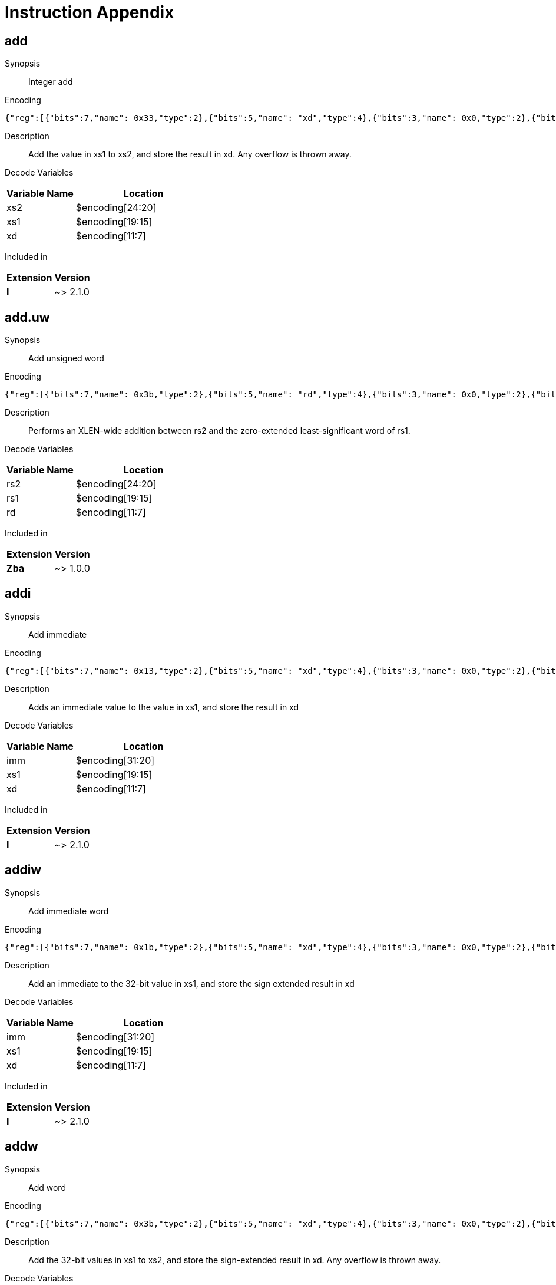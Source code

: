 = Instruction Appendix
:doctype: book
:wavedrom: /workspaces/riscv-unified-db/node_modules/.bin/wavedrom-cli
// Now the document header is complete and the wavedrom attribute is active.


[#udb:doc:inst:add]
== add

Synopsis::
Integer add

Encoding::
[wavedrom, ,svg,subs='attributes',width="100%"]
....
{"reg":[{"bits":7,"name": 0x33,"type":2},{"bits":5,"name": "xd","type":4},{"bits":3,"name": 0x0,"type":2},{"bits":5,"name": "xs1","type":4},{"bits":5,"name": "xs2","type":4},{"bits":7,"name": 0x0,"type":2}]}
....

Description::
Add the value in xs1 to xs2, and store the result in xd.
Any overflow is thrown away.


Decode Variables::
[width="100%", cols="1,2", options="header"]
|===
|Variable Name |Location
|xs2 |$encoding[24:20]
|xs1 |$encoding[19:15]
|xd |$encoding[11:7]
|===

Included in::
[options="autowrap,autowidth"]
|===
| Extension | Version

| *I* | ~> 2.1.0

|===


[#udb:doc:inst:add_uw]
== add.uw

Synopsis::
Add unsigned word

Encoding::
[wavedrom, ,svg,subs='attributes',width="100%"]
....
{"reg":[{"bits":7,"name": 0x3b,"type":2},{"bits":5,"name": "rd","type":4},{"bits":3,"name": 0x0,"type":2},{"bits":5,"name": "rs1","type":4},{"bits":5,"name": "rs2","type":4},{"bits":7,"name": 0x4,"type":2}]}
....

Description::
Performs an XLEN-wide addition between rs2 and the
zero-extended least-significant word of rs1.


Decode Variables::
[width="100%", cols="1,2", options="header"]
|===
|Variable Name |Location
|rs2 |$encoding[24:20]
|rs1 |$encoding[19:15]
|rd |$encoding[11:7]
|===

Included in::
[options="autowrap,autowidth"]
|===
| Extension | Version

| *Zba* | ~> 1.0.0

|===


[#udb:doc:inst:addi]
== addi

Synopsis::
Add immediate

Encoding::
[wavedrom, ,svg,subs='attributes',width="100%"]
....
{"reg":[{"bits":7,"name": 0x13,"type":2},{"bits":5,"name": "xd","type":4},{"bits":3,"name": 0x0,"type":2},{"bits":5,"name": "xs1","type":4},{"bits":12,"name": "imm","type":4}]}
....

Description::
Adds an immediate value to the value in xs1, and store the result in xd

Decode Variables::
[width="100%", cols="1,2", options="header"]
|===
|Variable Name |Location
|imm |$encoding[31:20]
|xs1 |$encoding[19:15]
|xd |$encoding[11:7]
|===

Included in::
[options="autowrap,autowidth"]
|===
| Extension | Version

| *I* | ~> 2.1.0

|===


[#udb:doc:inst:addiw]
== addiw

Synopsis::
Add immediate word

Encoding::
[wavedrom, ,svg,subs='attributes',width="100%"]
....
{"reg":[{"bits":7,"name": 0x1b,"type":2},{"bits":5,"name": "xd","type":4},{"bits":3,"name": 0x0,"type":2},{"bits":5,"name": "xs1","type":4},{"bits":12,"name": "imm","type":4}]}
....

Description::
Add an immediate to the 32-bit value in xs1, and store the sign extended result in xd

Decode Variables::
[width="100%", cols="1,2", options="header"]
|===
|Variable Name |Location
|imm |$encoding[31:20]
|xs1 |$encoding[19:15]
|xd |$encoding[11:7]
|===

Included in::
[options="autowrap,autowidth"]
|===
| Extension | Version

| *I* | ~> 2.1.0

|===


[#udb:doc:inst:addw]
== addw

Synopsis::
Add word

Encoding::
[wavedrom, ,svg,subs='attributes',width="100%"]
....
{"reg":[{"bits":7,"name": 0x3b,"type":2},{"bits":5,"name": "xd","type":4},{"bits":3,"name": 0x0,"type":2},{"bits":5,"name": "xs1","type":4},{"bits":5,"name": "xs2","type":4},{"bits":7,"name": 0x0,"type":2}]}
....

Description::
Add the 32-bit values in xs1 to xs2, and store the sign-extended result in xd.
Any overflow is thrown away.


Decode Variables::
[width="100%", cols="1,2", options="header"]
|===
|Variable Name |Location
|xs2 |$encoding[24:20]
|xs1 |$encoding[19:15]
|xd |$encoding[11:7]
|===

Included in::
[options="autowrap,autowidth"]
|===
| Extension | Version

| *I* | ~> 2.1.0

|===


[#udb:doc:inst:aes32dsi]
== aes32dsi

Synopsis::
AES final round decryption instruction for RV32

Encoding::
[wavedrom, ,svg,subs='attributes',width="100%"]
....
{"reg":[{"bits":7,"name": 0x33,"type":2},{"bits":5,"name": "rd","type":4},{"bits":3,"name": 0x0,"type":2},{"bits":5,"name": "rs1","type":4},{"bits":5,"name": "rs2","type":4},{"bits":5,"name": 0x15,"type":2},{"bits":2,"name": "bs","type":4}]}
....

Description::
Sources a single byte from `rs2` according to `bs`. To this it applies the inverse AES
SBox operation, and XOR's the result with `rs1`. This instruction must always be implemented such
that its execution latency does not depend on the data being operated on.


Decode Variables::
[width="100%", cols="1,2", options="header"]
|===
|Variable Name |Location
|bs |$encoding[31:30]
|rs2 |$encoding[24:20]
|rs1 |$encoding[19:15]
|rd |$encoding[11:7]
|===

Included in::
[options="autowrap,autowidth"]
|===
| Extension | Version

| *Zknd* | ~> 1.0.0

|===


[#udb:doc:inst:aes32dsmi]
== aes32dsmi

Synopsis::
AES middle round decryption instruction for RV32

Encoding::
[wavedrom, ,svg,subs='attributes',width="100%"]
....
{"reg":[{"bits":7,"name": 0x33,"type":2},{"bits":5,"name": "rd","type":4},{"bits":3,"name": 0x0,"type":2},{"bits":5,"name": "rs1","type":4},{"bits":5,"name": "rs2","type":4},{"bits":5,"name": 0x17,"type":2},{"bits":2,"name": "bs","type":4}]}
....

Description::
Sources a single byte from `rs2` according to `bs`. To this it applies the inverse AES
SBox operation, and a partial inverse MixColumn, before XOR'ing the result with `rs1`. This
instruction must always be implemented such that its execution latency does not depend on the
data being operated on.


Decode Variables::
[width="100%", cols="1,2", options="header"]
|===
|Variable Name |Location
|bs |$encoding[31:30]
|rs2 |$encoding[24:20]
|rs1 |$encoding[19:15]
|rd |$encoding[11:7]
|===

Included in::
[options="autowrap,autowidth"]
|===
| Extension | Version

| *Zknd* | ~> 1.0.0

|===


[#udb:doc:inst:aes32esi]
== aes32esi

Synopsis::
No synopsis available

Encoding::
[wavedrom, ,svg,subs='attributes',width="100%"]
....
{"reg":[{"bits":7,"name": 0x33,"type":2},{"bits":5,"name": "rd","type":4},{"bits":3,"name": 0x0,"type":2},{"bits":5,"name": "rs1","type":4},{"bits":5,"name": "rs2","type":4},{"bits":5,"name": 0x11,"type":2},{"bits":2,"name": "bs","type":4}]}
....

Description::
No description available.


Decode Variables::
[width="100%", cols="1,2", options="header"]
|===
|Variable Name |Location
|bs |$encoding[31:30]
|rs2 |$encoding[24:20]
|rs1 |$encoding[19:15]
|rd |$encoding[11:7]
|===

Included in::
[options="autowrap,autowidth"]
|===
| Extension | Version

| *Zkne* | ~> 1.0.0

|===


[#udb:doc:inst:aes32esmi]
== aes32esmi

Synopsis::
No synopsis available

Encoding::
[wavedrom, ,svg,subs='attributes',width="100%"]
....
{"reg":[{"bits":7,"name": 0x33,"type":2},{"bits":5,"name": "rd","type":4},{"bits":3,"name": 0x0,"type":2},{"bits":5,"name": "rs1","type":4},{"bits":5,"name": "rs2","type":4},{"bits":5,"name": 0x13,"type":2},{"bits":2,"name": "bs","type":4}]}
....

Description::
No description available.


Decode Variables::
[width="100%", cols="1,2", options="header"]
|===
|Variable Name |Location
|bs |$encoding[31:30]
|rs2 |$encoding[24:20]
|rs1 |$encoding[19:15]
|rd |$encoding[11:7]
|===

Included in::
[options="autowrap,autowidth"]
|===
| Extension | Version

| *Zkne* | ~> 1.0.0

|===


[#udb:doc:inst:aes64ds]
== aes64ds

Synopsis::
AES decrypt final round

Encoding::
[wavedrom, ,svg,subs='attributes',width="100%"]
....
{"reg":[{"bits":7,"name": 0x33,"type":2},{"bits":5,"name": "rd","type":4},{"bits":3,"name": 0x0,"type":2},{"bits":5,"name": "rs1","type":4},{"bits":5,"name": "rs2","type":4},{"bits":7,"name": 0x1d,"type":2}]}
....

Description::
Uses the two 64-bit source registers to represent the entire AES state, and produces _half_ of the next
round output, applying the Inverse ShiftRows and SubBytes steps.


Decode Variables::
[width="100%", cols="1,2", options="header"]
|===
|Variable Name |Location
|rs2 |$encoding[24:20]
|rs1 |$encoding[19:15]
|rd |$encoding[11:7]
|===

Included in::
[options="autowrap,autowidth"]
|===
| Extension | Version

| *Zknd* | ~> 1.0.0

|===


[#udb:doc:inst:aes64dsm]
== aes64dsm

Synopsis::
AES decrypt middle round

Encoding::
[wavedrom, ,svg,subs='attributes',width="100%"]
....
{"reg":[{"bits":7,"name": 0x33,"type":2},{"bits":5,"name": "rd","type":4},{"bits":3,"name": 0x0,"type":2},{"bits":5,"name": "rs1","type":4},{"bits":5,"name": "rs2","type":4},{"bits":7,"name": 0x1f,"type":2}]}
....

Description::
Uses the two 64-bit source registers to represent the entire AES state, and produces _half_ of the next
round output, applying the Inverse ShiftRows, SubBytes and MixColumns steps.


Decode Variables::
[width="100%", cols="1,2", options="header"]
|===
|Variable Name |Location
|rs2 |$encoding[24:20]
|rs1 |$encoding[19:15]
|rd |$encoding[11:7]
|===

Included in::
[options="autowrap,autowidth"]
|===
| Extension | Version

| *Zknd* | ~> 1.0.0

|===


[#udb:doc:inst:aes64es]
== aes64es

Synopsis::
AES encrypt final round

Encoding::
[wavedrom, ,svg,subs='attributes',width="100%"]
....
{"reg":[{"bits":7,"name": 0x33,"type":2},{"bits":5,"name": "rd","type":4},{"bits":3,"name": 0x0,"type":2},{"bits":5,"name": "rs1","type":4},{"bits":5,"name": "rs2","type":4},{"bits":7,"name": 0x19,"type":2}]}
....

Description::
Uses the two 64-bit source registers to represent the entire AES state, and produces _half_ of the next
round output, applying the ShiftRows and SubBytes steps.


Decode Variables::
[width="100%", cols="1,2", options="header"]
|===
|Variable Name |Location
|rs2 |$encoding[24:20]
|rs1 |$encoding[19:15]
|rd |$encoding[11:7]
|===

Included in::
[options="autowrap,autowidth"]
|===
| Extension | Version

| *Zkne* | ~> 1.0.0

|===


[#udb:doc:inst:aes64esm]
== aes64esm

Synopsis::
AES encrypt middle round

Encoding::
[wavedrom, ,svg,subs='attributes',width="100%"]
....
{"reg":[{"bits":7,"name": 0x33,"type":2},{"bits":5,"name": "rd","type":4},{"bits":3,"name": 0x0,"type":2},{"bits":5,"name": "rs1","type":4},{"bits":5,"name": "rs2","type":4},{"bits":7,"name": 0x1b,"type":2}]}
....

Description::
Uses the two 64-bit source registers to represent the entire AES state, and produces _half_ of the next
round output, applying the Inverse ShiftRows, SubBytes and MixColumns steps.


Decode Variables::
[width="100%", cols="1,2", options="header"]
|===
|Variable Name |Location
|rs2 |$encoding[24:20]
|rs1 |$encoding[19:15]
|rd |$encoding[11:7]
|===

Included in::
[options="autowrap,autowidth"]
|===
| Extension | Version

| *Zkne* | ~> 1.0.0

|===


[#udb:doc:inst:aes64im]
== aes64im

Synopsis::
AES Decrypt KeySchedule MixColumns

Encoding::
[wavedrom, ,svg,subs='attributes',width="100%"]
....
{"reg":[{"bits":7,"name": 0x13,"type":2},{"bits":5,"name": "rd","type":4},{"bits":3,"name": 0x1,"type":2},{"bits":5,"name": "rs1","type":4},{"bits":12,"name": 0x300,"type":2}]}
....

Description::
The instruction applies the inverse MixColumns transformation to two columns of the state array,
packed into a single 64-bit register. It is used to create the inverse cipher KeySchedule, according to
the equivalent inverse cipher construction in (NIST, 2001) (Page 23, Section 5.3.5).


Decode Variables::
[width="100%", cols="1,2", options="header"]
|===
|Variable Name |Location
|rs1 |$encoding[19:15]
|rd |$encoding[11:7]
|===

Included in::
[options="autowrap,autowidth"]
|===
| Extension | Version

| *Zknd* | ~> 1.0.0

|===


[#udb:doc:inst:aes64ks1i]
== aes64ks1i

Synopsis::
AES Key Schedule Instruction 1

Encoding::
[wavedrom, ,svg,subs='attributes',width="100%"]
....
{"reg":[{"bits":7,"name": 0x13,"type":2},{"bits":5,"name": "rd","type":4},{"bits":3,"name": 0x1,"type":2},{"bits":5,"name": "rs1","type":4},{"bits":4,"name": "rnum","type":4},{"bits":8,"name": 0x31,"type":2}]}
....

Description::
This instruction implements the rotation, SubBytes and Round Constant addition steps of the AES
block cipher Key Schedule.


`rnum` must be in the range `0x0..0xA`. The values `0xB..0xF` are reserved.


Decode Variables::
[width="100%", cols="1,2", options="header"]
|===
|Variable Name |Location
|rnum |$encoding[23:20]
|rs1 |$encoding[19:15]
|rd |$encoding[11:7]
|===

Included in::
[options="autowrap,autowidth"]
|===
| Extension | Version

| *Zknd* | ~> 1.0.0

| *Zkne* | ~> 1.0.0

|===


[#udb:doc:inst:aes64ks2]
== aes64ks2

Synopsis::
AES Key Schedule Instruction 2

Encoding::
[wavedrom, ,svg,subs='attributes',width="100%"]
....
{"reg":[{"bits":7,"name": 0x33,"type":2},{"bits":5,"name": "rd","type":4},{"bits":3,"name": 0x0,"type":2},{"bits":5,"name": "rs1","type":4},{"bits":5,"name": "rs2","type":4},{"bits":7,"name": 0x3f,"type":2}]}
....

Description::
This instruction implements the additional XOR'ing of key words as part of the AES block cipher
Key Schedule.


Decode Variables::
[width="100%", cols="1,2", options="header"]
|===
|Variable Name |Location
|rs2 |$encoding[24:20]
|rs1 |$encoding[19:15]
|rd |$encoding[11:7]
|===

Included in::
[options="autowrap,autowidth"]
|===
| Extension | Version

| *Zknd* | ~> 1.0.0

| *Zkne* | ~> 1.0.0

|===


[#udb:doc:inst:amoadd_b]
== amoadd.b

Synopsis::
No synopsis available

Encoding::
[wavedrom, ,svg,subs='attributes',width="100%"]
....
{"reg":[{"bits":7,"name": 0x2f,"type":2},{"bits":5,"name": "rd","type":4},{"bits":3,"name": 0x0,"type":2},{"bits":5,"name": "rs1","type":4},{"bits":5,"name": "rs2","type":4},{"bits":1,"name": "rl","type":4},{"bits":1,"name": "aq","type":4},{"bits":5,"name": 0x0,"type":2}]}
....

Description::
No description available.


Decode Variables::
[width="100%", cols="1,2", options="header"]
|===
|Variable Name |Location
|aq |$encoding[26]
|rl |$encoding[25]
|rs2 |$encoding[24:20]
|rs1 |$encoding[19:15]
|rd |$encoding[11:7]
|===

Included in::
[options="autowrap,autowidth"]
|===
| Extension | Version

| *Zabha* | ~> 1.0.0

|===


[#udb:doc:inst:amoadd_d]
== amoadd.d

Synopsis::
Atomic fetch-and-add doubleword

Encoding::
[wavedrom, ,svg,subs='attributes',width="100%"]
....
{"reg":[{"bits":7,"name": 0x2f,"type":2},{"bits":5,"name": "rd","type":4},{"bits":3,"name": 0x3,"type":2},{"bits":5,"name": "rs1","type":4},{"bits":5,"name": "rs2","type":4},{"bits":1,"name": "rl","type":4},{"bits":1,"name": "aq","type":4},{"bits":5,"name": 0x0,"type":2}]}
....

Description::
Atomically:

  * Load the doubleword at address _rs1_
  * Write the loaded value into _rd_
  * Add the value of register _rs2_ to the loaded value
  * Write the sum to the address in _rs1_


Decode Variables::
[width="100%", cols="1,2", options="header"]
|===
|Variable Name |Location
|aq |$encoding[26]
|rl |$encoding[25]
|rs2 |$encoding[24:20]
|rs1 |$encoding[19:15]
|rd |$encoding[11:7]
|===

Included in::
[options="autowrap,autowidth"]
|===
| Extension | Version

| *Zaamo* | ~> 1.0.0

|===


[#udb:doc:inst:amoadd_h]
== amoadd.h

Synopsis::
No synopsis available

Encoding::
[wavedrom, ,svg,subs='attributes',width="100%"]
....
{"reg":[{"bits":7,"name": 0x2f,"type":2},{"bits":5,"name": "rd","type":4},{"bits":3,"name": 0x1,"type":2},{"bits":5,"name": "rs1","type":4},{"bits":5,"name": "rs2","type":4},{"bits":1,"name": "rl","type":4},{"bits":1,"name": "aq","type":4},{"bits":5,"name": 0x0,"type":2}]}
....

Description::
No description available.


Decode Variables::
[width="100%", cols="1,2", options="header"]
|===
|Variable Name |Location
|aq |$encoding[26]
|rl |$encoding[25]
|rs2 |$encoding[24:20]
|rs1 |$encoding[19:15]
|rd |$encoding[11:7]
|===

Included in::
[options="autowrap,autowidth"]
|===
| Extension | Version

| *Zabha* | ~> 1.0.0

|===


[#udb:doc:inst:amoadd_w]
== amoadd.w

Synopsis::
Atomic fetch-and-add word

Encoding::
[wavedrom, ,svg,subs='attributes',width="100%"]
....
{"reg":[{"bits":7,"name": 0x2f,"type":2},{"bits":5,"name": "rd","type":4},{"bits":3,"name": 0x2,"type":2},{"bits":5,"name": "rs1","type":4},{"bits":5,"name": "rs2","type":4},{"bits":1,"name": "rl","type":4},{"bits":1,"name": "aq","type":4},{"bits":5,"name": 0x0,"type":2}]}
....

Description::
Atomically:

  * Load the word at address _rs1_
  * Write the sign-extended value into _rd_
  * Add the least-significant word of register _rs2_ to the loaded value
  * Write the sum to the address in _rs1_


Decode Variables::
[width="100%", cols="1,2", options="header"]
|===
|Variable Name |Location
|aq |$encoding[26]
|rl |$encoding[25]
|rs2 |$encoding[24:20]
|rs1 |$encoding[19:15]
|rd |$encoding[11:7]
|===

Included in::
[options="autowrap,autowidth"]
|===
| Extension | Version

| *Zaamo* | ~> 1.0.0

|===


[#udb:doc:inst:amoand_b]
== amoand.b

Synopsis::
No synopsis available

Encoding::
[wavedrom, ,svg,subs='attributes',width="100%"]
....
{"reg":[{"bits":7,"name": 0x2f,"type":2},{"bits":5,"name": "rd","type":4},{"bits":3,"name": 0x0,"type":2},{"bits":5,"name": "rs1","type":4},{"bits":5,"name": "rs2","type":4},{"bits":1,"name": "rl","type":4},{"bits":1,"name": "aq","type":4},{"bits":5,"name": 0xc,"type":2}]}
....

Description::
No description available.


Decode Variables::
[width="100%", cols="1,2", options="header"]
|===
|Variable Name |Location
|aq |$encoding[26]
|rl |$encoding[25]
|rs2 |$encoding[24:20]
|rs1 |$encoding[19:15]
|rd |$encoding[11:7]
|===

Included in::
[options="autowrap,autowidth"]
|===
| Extension | Version

| *Zabha* | ~> 1.0.0

|===


[#udb:doc:inst:amoand_d]
== amoand.d

Synopsis::
Atomic fetch-and-and doubleword

Encoding::
[wavedrom, ,svg,subs='attributes',width="100%"]
....
{"reg":[{"bits":7,"name": 0x2f,"type":2},{"bits":5,"name": "rd","type":4},{"bits":3,"name": 0x3,"type":2},{"bits":5,"name": "rs1","type":4},{"bits":5,"name": "rs2","type":4},{"bits":1,"name": "rl","type":4},{"bits":1,"name": "aq","type":4},{"bits":5,"name": 0xc,"type":2}]}
....

Description::
Atomically:

  * Load the doubleword at address _rs1_
  * Write the loaded value into _rd_
  * AND the value of register _rs2_ to the loaded value
  * Write the result to the address in _rs1_


Decode Variables::
[width="100%", cols="1,2", options="header"]
|===
|Variable Name |Location
|aq |$encoding[26]
|rl |$encoding[25]
|rs2 |$encoding[24:20]
|rs1 |$encoding[19:15]
|rd |$encoding[11:7]
|===

Included in::
[options="autowrap,autowidth"]
|===
| Extension | Version

| *Zaamo* | ~> 1.0.0

|===


[#udb:doc:inst:amoand_h]
== amoand.h

Synopsis::
No synopsis available

Encoding::
[wavedrom, ,svg,subs='attributes',width="100%"]
....
{"reg":[{"bits":7,"name": 0x2f,"type":2},{"bits":5,"name": "rd","type":4},{"bits":3,"name": 0x1,"type":2},{"bits":5,"name": "rs1","type":4},{"bits":5,"name": "rs2","type":4},{"bits":1,"name": "rl","type":4},{"bits":1,"name": "aq","type":4},{"bits":5,"name": 0xc,"type":2}]}
....

Description::
No description available.


Decode Variables::
[width="100%", cols="1,2", options="header"]
|===
|Variable Name |Location
|aq |$encoding[26]
|rl |$encoding[25]
|rs2 |$encoding[24:20]
|rs1 |$encoding[19:15]
|rd |$encoding[11:7]
|===

Included in::
[options="autowrap,autowidth"]
|===
| Extension | Version

| *Zabha* | ~> 1.0.0

|===


[#udb:doc:inst:amoand_w]
== amoand.w

Synopsis::
Atomic fetch-and-and word

Encoding::
[wavedrom, ,svg,subs='attributes',width="100%"]
....
{"reg":[{"bits":7,"name": 0x2f,"type":2},{"bits":5,"name": "rd","type":4},{"bits":3,"name": 0x2,"type":2},{"bits":5,"name": "rs1","type":4},{"bits":5,"name": "rs2","type":4},{"bits":1,"name": "rl","type":4},{"bits":1,"name": "aq","type":4},{"bits":5,"name": 0xc,"type":2}]}
....

Description::
Atomically:

  * Load the word at address _rs1_
  * Write the sign-extended value into _rd_
  * AND the least-significant word of register _rs2_ to the loaded value
  * Write the result to the address in _rs1_


Decode Variables::
[width="100%", cols="1,2", options="header"]
|===
|Variable Name |Location
|aq |$encoding[26]
|rl |$encoding[25]
|rs2 |$encoding[24:20]
|rs1 |$encoding[19:15]
|rd |$encoding[11:7]
|===

Included in::
[options="autowrap,autowidth"]
|===
| Extension | Version

| *Zaamo* | ~> 1.0.0

|===


[#udb:doc:inst:amocas_b]
== amocas.b

Synopsis::
No synopsis available

Encoding::
[wavedrom, ,svg,subs='attributes',width="100%"]
....
{"reg":[{"bits":7,"name": 0x2f,"type":2},{"bits":5,"name": "rd","type":4},{"bits":3,"name": 0x0,"type":2},{"bits":5,"name": "rs1","type":4},{"bits":5,"name": "rs2","type":4},{"bits":1,"name": "rl","type":4},{"bits":1,"name": "aq","type":4},{"bits":5,"name": 0x5,"type":2}]}
....

Description::
No description available.


Decode Variables::
[width="100%", cols="1,2", options="header"]
|===
|Variable Name |Location
|aq |$encoding[26]
|rl |$encoding[25]
|rs2 |$encoding[24:20]
|rs1 |$encoding[19:15]
|rd |$encoding[11:7]
|===

Included in::
[options="autowrap,autowidth"]
|===
| Extension | Version

| *Zabha* | ~> 1.0.0

|===


[#udb:doc:inst:amocas_d]
== amocas.d

Synopsis::
Atomic Compare-and-Swap Doubleword

Encoding::
[NOTE]
This instruction has different encodings in RV32 and RV64

RV32::
[wavedrom, ,svg,subs='attributes',width="100%"]
....
{"reg":[{"bits":7,"name": 0x2f,"type":2},{"bits":5,"name": "rd != {1,3,5,7,9,11,13,15,17,19,21,23,25,27,29,31}","type":4},{"bits":3,"name": 0x3,"type":2},{"bits":5,"name": "rs1","type":4},{"bits":5,"name": "rs2 != {1,3,5,7,9,11,13,15,17,19,21,23,25,27,29,31}","type":4},{"bits":1,"name": "rl","type":4},{"bits":1,"name": "aq","type":4},{"bits":5,"name": 0x5,"type":2}]}
....

RV64::
[wavedrom, ,svg,subs='attributes',width="100%"]
....
{"reg":[{"bits":7,"name": 0x2f,"type":2},{"bits":5,"name": "rd","type":4},{"bits":3,"name": 0x3,"type":2},{"bits":5,"name": "rs1","type":4},{"bits":5,"name": "rs2","type":4},{"bits":1,"name": "rl","type":4},{"bits":1,"name": "aq","type":4},{"bits":5,"name": 0x5,"type":2}]}
....

Description::
For RV32, AMOCAS.D atomically loads 64-bits of a data value from address in
rs1, compares the loaded value to a 64-bit value held in a register pair
consisting of rd and rd+1, and if the comparison is bitwise equal, then
stores the 64-bit value held in the register pair rs2 and rs2+1 to the
original address in rs1. The value loaded from memory is placed into the
register pair rd and rd+1. The instruction requires the first register in
the pair to be even numbered; encodings with odd-numbered registers
specified in rs2 and rd are reserved. When the first register of a source
register pair is x0, then both halves of the pair read as zero. When the
first register of a destination register pair is x0, then the entire
register result is discarded and neither destination register is written.

For RV64, AMOCAS.D atomically loads 64-bits of a data value from address in
rs1, compares the loaded value to a 64-bit value held in rd, and if the
comparison is bitwise equal, then stores the 64-bit value held in rs2 to the
original address in rs1. The value loaded from memory is placed into
register rd.

Just as for AMOs in the A extension, AMOCAS.D requires that the address held
in rs1 be naturally aligned to the size of the operand (i.e., eight-byte
aligned for doublewords). And the same exception options apply if the
address is not naturally aligned.

Just as for AMOs in the A extension, the AMOCAS.D optionally provides release
consistency semantics, using the aq and rl bits, to help implement
multiprocessor synchronization. The memory operation performed by an
AMOCAS.D, when successful, has acquire semantics if aq bit is 1 and has
release semantics if rl bit is 1. The memory operation performed by an
AMOCAS.W/D/Q, when not successful, has acquire semantics if aq bit is 1 but
does not have release semantics, regardless of rl.

A FENCE instruction may be used to order the memory read access and, if
produced, the memory write access by an AMOCAS.D instruction.

[Note] An unsuccessful AMOCAS.D may either not perform a memory write or may
write back the old value loaded from memory. The memory write, if produced,
does not have release semantics, regardless of rl.

An AMOCAS.D instruction always requires write permissions.


Decode Variables::
*RV32:*

[width="100%", cols="1,2", options="header"]
|===
|Variable Name |Location
|aq |$encoding[26]
|rl |$encoding[25]
|rs2 |$encoding[24:20]
|rs1 |$encoding[19:15]
|rd |$encoding[11:7]
|===

*RV64:*

[width="100%", cols="1,2", options="header"]
|===
|Variable Name |Location
|aq |$encoding[26]
|rl |$encoding[25]
|rs2 |$encoding[24:20]
|rs1 |$encoding[19:15]
|rd |$encoding[11:7]
|===

Included in::
[options="autowrap,autowidth"]
|===
| Extension | Version

| *Zacas* | ~> 1.0.0

|===


[#udb:doc:inst:amocas_h]
== amocas.h

Synopsis::
No synopsis available

Encoding::
[wavedrom, ,svg,subs='attributes',width="100%"]
....
{"reg":[{"bits":7,"name": 0x2f,"type":2},{"bits":5,"name": "rd","type":4},{"bits":3,"name": 0x1,"type":2},{"bits":5,"name": "rs1","type":4},{"bits":5,"name": "rs2","type":4},{"bits":1,"name": "rl","type":4},{"bits":1,"name": "aq","type":4},{"bits":5,"name": 0x5,"type":2}]}
....

Description::
No description available.


Decode Variables::
[width="100%", cols="1,2", options="header"]
|===
|Variable Name |Location
|aq |$encoding[26]
|rl |$encoding[25]
|rs2 |$encoding[24:20]
|rs1 |$encoding[19:15]
|rd |$encoding[11:7]
|===

Included in::
[options="autowrap,autowidth"]
|===
| Extension | Version

| *Zabha* | ~> 1.0.0

|===


[#udb:doc:inst:amocas_q]
== amocas.q

Synopsis::
Atomic Compare-and-Swap Quadword

Encoding::
[wavedrom, ,svg,subs='attributes',width="100%"]
....
{"reg":[{"bits":7,"name": 0x2f,"type":2},{"bits":5,"name": "rd != {1,3,5,7,9,11,13,15,17,19,21,23,25,27,29,31}","type":4},{"bits":3,"name": 0x4,"type":2},{"bits":5,"name": "rs1","type":4},{"bits":5,"name": "rs2 != {1,3,5,7,9,11,13,15,17,19,21,23,25,27,29,31}","type":4},{"bits":1,"name": "rl","type":4},{"bits":1,"name": "aq","type":4},{"bits":5,"name": 0x5,"type":2}]}
....

Description::
For RV64, AMOCAS.Q atomically loads 128-bits of a data value from address
in rs1, compares the loaded value to a 128-bit value held in a register
pair consisting of rd and rd+1, and if the comparison is bitwise equal,
then stores the 128-bit value held in the register pair rs2 and rs2+1 to
the original address in rs1. The value loaded from memory is placed into
the register pair rd and rd+1. The instruction requires the first register
in the pair to be even numbered; encodings with odd-numbered registers
specified in rs2 and rd are reserved. When the first register of a source
register pair is x0, then both halves of the pair read as zero. When the
first register of a destination register pair is x0, then the entire
register result is discarded and neither destination register is written.

Just as for AMOs in the A extension, AMOCAS.Q requires that the address held
in rs1 be naturally aligned to the size of the operand (i.e., sixteen-byte
aligned for quadwords). And the same exception options apply if the
address is not naturally aligned.

Just as for AMOs in the A extension, the AMOCAS.Q optionally provides release
consistency semantics, using the aq and rl bits, to help implement
multiprocessor synchronization. The memory operation performed by an
AMOCAS.Q, when successful, has acquire semantics if aq bit is 1 and has
release semantics if rl bit is 1. The memory operation performed by an
AMOCAS.W/D/Q, when not successful, has acquire semantics if aq bit is 1 but
does not have release semantics, regardless of rl.

A FENCE instruction may be used to order the memory read access and, if
produced, the memory write access by an AMOCAS.Q instruction.

[Note] An unsuccessful AMOCAS.Q may either not perform a memory write or
may write back the old value loaded from memory. The memory write, if
produced, does not have release semantics, regardless of rl.

An AMOCAS.Q instruction always requires write permissions.


Decode Variables::
[width="100%", cols="1,2", options="header"]
|===
|Variable Name |Location
|aq |$encoding[26]
|rl |$encoding[25]
|rs2 |$encoding[24:20]
|rs1 |$encoding[19:15]
|rd |$encoding[11:7]
|===

Included in::
[options="autowrap,autowidth"]
|===
| Extension | Version

| *Zacas* | ~> 1.0.0

|===


[#udb:doc:inst:amocas_w]
== amocas.w

Synopsis::
Atomic Compare-and-Swap Word

Encoding::
[wavedrom, ,svg,subs='attributes',width="100%"]
....
{"reg":[{"bits":7,"name": 0x2f,"type":2},{"bits":5,"name": "rd","type":4},{"bits":3,"name": 0x2,"type":2},{"bits":5,"name": "rs1","type":4},{"bits":5,"name": "rs2","type":4},{"bits":1,"name": "rl","type":4},{"bits":1,"name": "aq","type":4},{"bits":5,"name": 0x5,"type":2}]}
....

Description::
For RV32, AMOCAS.W atomically loads a 32-bit data value from address in rs1,
compares the loaded value to the 32-bit value held in rd, and if the
comparison is bitwise equal, then stores the 32-bit value held in rs2 to the
original address in rs1. The value loaded from memory is placed into
register rd.

For RV64, AMOCAS.W atomically loads a 32-bit data value from address in rs1,
compares the loaded value to the lower 32 bits of the value held in rd, and
if the comparison is bitwise equal, then stores the lower 32 bits of the
value held in rs2 to the original address in rs1. The 32-bit value loaded
from memory is sign-extended and is placed into register rd.

Just as for AMOs in the A extension, AMOCAS.W requires that the address held
in rs1 be naturally aligned to the size of the operand (i.e., four-byte
aligned for words). And the same exception options apply if the address is
not naturally aligned.

Just as for AMOs in the A extension, the AMOCAS.W optionally provides release
consistency semantics, using the aq and rl bits, to help implement
multiprocessor synchronization. The memory operation performed by an
AMOCAS.W, when successful, has acquire semantics if aq bit is 1 and has
release semantics if rl bit is 1. The memory operation performed by an
AMOCAS.W/D/Q, when not successful, has acquire semantics if aq bit is 1 but
does not have release semantics, regardless of rl.

A FENCE instruction may be used to order the memory read access and, if
produced, the memory write access by an AMOCAS.W instruction.

[Note] An unsuccessful AMOCAS.W may either not perform a memory write or may
write back the old value loaded from memory. The memory write, if produced,
does not have release semantics, regardless of rl.

An AMOCAS.W instruction always requires write permissions.


Decode Variables::
[width="100%", cols="1,2", options="header"]
|===
|Variable Name |Location
|aq |$encoding[26]
|rl |$encoding[25]
|rs2 |$encoding[24:20]
|rs1 |$encoding[19:15]
|rd |$encoding[11:7]
|===

Included in::
[options="autowrap,autowidth"]
|===
| Extension | Version

| *Zacas* | ~> 1.0.0

|===


[#udb:doc:inst:amomax_b]
== amomax.b

Synopsis::
No synopsis available

Encoding::
[wavedrom, ,svg,subs='attributes',width="100%"]
....
{"reg":[{"bits":7,"name": 0x2f,"type":2},{"bits":5,"name": "rd","type":4},{"bits":3,"name": 0x0,"type":2},{"bits":5,"name": "rs1","type":4},{"bits":5,"name": "rs2","type":4},{"bits":1,"name": "rl","type":4},{"bits":1,"name": "aq","type":4},{"bits":5,"name": 0x14,"type":2}]}
....

Description::
No description available.


Decode Variables::
[width="100%", cols="1,2", options="header"]
|===
|Variable Name |Location
|aq |$encoding[26]
|rl |$encoding[25]
|rs2 |$encoding[24:20]
|rs1 |$encoding[19:15]
|rd |$encoding[11:7]
|===

Included in::
[options="autowrap,autowidth"]
|===
| Extension | Version

| *Zabha* | ~> 1.0.0

|===


[#udb:doc:inst:amomax_d]
== amomax.d

Synopsis::
Atomic MAX doubleword

Encoding::
[wavedrom, ,svg,subs='attributes',width="100%"]
....
{"reg":[{"bits":7,"name": 0x2f,"type":2},{"bits":5,"name": "rd","type":4},{"bits":3,"name": 0x3,"type":2},{"bits":5,"name": "rs1","type":4},{"bits":5,"name": "rs2","type":4},{"bits":1,"name": "rl","type":4},{"bits":1,"name": "aq","type":4},{"bits":5,"name": 0x14,"type":2}]}
....

Description::
Atomically:

  * Load the doubleword at address _rs1_
  * Write the loaded value into _rd_
  * Signed compare the value of register _rs2_ to the loaded value, and select the maximum value
  * Write the maximum to the address in _rs1_


Decode Variables::
[width="100%", cols="1,2", options="header"]
|===
|Variable Name |Location
|aq |$encoding[26]
|rl |$encoding[25]
|rs2 |$encoding[24:20]
|rs1 |$encoding[19:15]
|rd |$encoding[11:7]
|===

Included in::
[options="autowrap,autowidth"]
|===
| Extension | Version

| *Zaamo* | ~> 1.0.0

|===


[#udb:doc:inst:amomax_h]
== amomax.h

Synopsis::
No synopsis available

Encoding::
[wavedrom, ,svg,subs='attributes',width="100%"]
....
{"reg":[{"bits":7,"name": 0x2f,"type":2},{"bits":5,"name": "rd","type":4},{"bits":3,"name": 0x1,"type":2},{"bits":5,"name": "rs1","type":4},{"bits":5,"name": "rs2","type":4},{"bits":1,"name": "rl","type":4},{"bits":1,"name": "aq","type":4},{"bits":5,"name": 0x14,"type":2}]}
....

Description::
No description available.


Decode Variables::
[width="100%", cols="1,2", options="header"]
|===
|Variable Name |Location
|aq |$encoding[26]
|rl |$encoding[25]
|rs2 |$encoding[24:20]
|rs1 |$encoding[19:15]
|rd |$encoding[11:7]
|===

Included in::
[options="autowrap,autowidth"]
|===
| Extension | Version

| *Zabha* | ~> 1.0.0

|===


[#udb:doc:inst:amomax_w]
== amomax.w

Synopsis::
Atomic MAX word

Encoding::
[wavedrom, ,svg,subs='attributes',width="100%"]
....
{"reg":[{"bits":7,"name": 0x2f,"type":2},{"bits":5,"name": "rd","type":4},{"bits":3,"name": 0x2,"type":2},{"bits":5,"name": "rs1","type":4},{"bits":5,"name": "rs2","type":4},{"bits":1,"name": "rl","type":4},{"bits":1,"name": "aq","type":4},{"bits":5,"name": 0x14,"type":2}]}
....

Description::
Atomically:

  * Load the word at address _rs1_
  * Write the sign-extended value into _rd_
  * Signed compare the least-significant word of register _rs2_ to the loaded value, and select the maximum value
  * Write the maximum to the address in _rs1_


Decode Variables::
[width="100%", cols="1,2", options="header"]
|===
|Variable Name |Location
|aq |$encoding[26]
|rl |$encoding[25]
|rs2 |$encoding[24:20]
|rs1 |$encoding[19:15]
|rd |$encoding[11:7]
|===

Included in::
[options="autowrap,autowidth"]
|===
| Extension | Version

| *Zaamo* | ~> 1.0.0

|===


[#udb:doc:inst:amomaxu_b]
== amomaxu.b

Synopsis::
No synopsis available

Encoding::
[wavedrom, ,svg,subs='attributes',width="100%"]
....
{"reg":[{"bits":7,"name": 0x2f,"type":2},{"bits":5,"name": "rd","type":4},{"bits":3,"name": 0x0,"type":2},{"bits":5,"name": "rs1","type":4},{"bits":5,"name": "rs2","type":4},{"bits":1,"name": "rl","type":4},{"bits":1,"name": "aq","type":4},{"bits":5,"name": 0x1c,"type":2}]}
....

Description::
No description available.


Decode Variables::
[width="100%", cols="1,2", options="header"]
|===
|Variable Name |Location
|aq |$encoding[26]
|rl |$encoding[25]
|rs2 |$encoding[24:20]
|rs1 |$encoding[19:15]
|rd |$encoding[11:7]
|===

Included in::
[options="autowrap,autowidth"]
|===
| Extension | Version

| *Zabha* | ~> 1.0.0

|===


[#udb:doc:inst:amomaxu_d]
== amomaxu.d

Synopsis::
Atomic MAX unsigned doubleword

Encoding::
[wavedrom, ,svg,subs='attributes',width="100%"]
....
{"reg":[{"bits":7,"name": 0x2f,"type":2},{"bits":5,"name": "rd","type":4},{"bits":3,"name": 0x3,"type":2},{"bits":5,"name": "rs1","type":4},{"bits":5,"name": "rs2","type":4},{"bits":1,"name": "rl","type":4},{"bits":1,"name": "aq","type":4},{"bits":5,"name": 0x1c,"type":2}]}
....

Description::
Atomically:

  * Load the doubleword at address _rs1_
  * Write the loaded value into _rd_
  * Unsigned compare the value of register _rs2_ to the loaded value, and select the maximum value
  * Write the maximum to the address in _rs1_


Decode Variables::
[width="100%", cols="1,2", options="header"]
|===
|Variable Name |Location
|aq |$encoding[26]
|rl |$encoding[25]
|rs2 |$encoding[24:20]
|rs1 |$encoding[19:15]
|rd |$encoding[11:7]
|===

Included in::
[options="autowrap,autowidth"]
|===
| Extension | Version

| *Zaamo* | ~> 1.0.0

|===


[#udb:doc:inst:amomaxu_h]
== amomaxu.h

Synopsis::
No synopsis available

Encoding::
[wavedrom, ,svg,subs='attributes',width="100%"]
....
{"reg":[{"bits":7,"name": 0x2f,"type":2},{"bits":5,"name": "rd","type":4},{"bits":3,"name": 0x1,"type":2},{"bits":5,"name": "rs1","type":4},{"bits":5,"name": "rs2","type":4},{"bits":1,"name": "rl","type":4},{"bits":1,"name": "aq","type":4},{"bits":5,"name": 0x1c,"type":2}]}
....

Description::
No description available.


Decode Variables::
[width="100%", cols="1,2", options="header"]
|===
|Variable Name |Location
|aq |$encoding[26]
|rl |$encoding[25]
|rs2 |$encoding[24:20]
|rs1 |$encoding[19:15]
|rd |$encoding[11:7]
|===

Included in::
[options="autowrap,autowidth"]
|===
| Extension | Version

| *Zabha* | ~> 1.0.0

|===


[#udb:doc:inst:amomaxu_w]
== amomaxu.w

Synopsis::
Atomic MAX unsigned word

Encoding::
[wavedrom, ,svg,subs='attributes',width="100%"]
....
{"reg":[{"bits":7,"name": 0x2f,"type":2},{"bits":5,"name": "rd","type":4},{"bits":3,"name": 0x2,"type":2},{"bits":5,"name": "rs1","type":4},{"bits":5,"name": "rs2","type":4},{"bits":1,"name": "rl","type":4},{"bits":1,"name": "aq","type":4},{"bits":5,"name": 0x1c,"type":2}]}
....

Description::
Atomically:

  * Load the word at address _rs1_
  * Write the sign-extended value into _rd_
  * Unsigned compare the least-significant word of register _rs2_ to the loaded value, and select the maximum value
  * Write the maximum to the address in _rs1_


Decode Variables::
[width="100%", cols="1,2", options="header"]
|===
|Variable Name |Location
|aq |$encoding[26]
|rl |$encoding[25]
|rs2 |$encoding[24:20]
|rs1 |$encoding[19:15]
|rd |$encoding[11:7]
|===

Included in::
[options="autowrap,autowidth"]
|===
| Extension | Version

| *Zaamo* | ~> 1.0.0

|===


[#udb:doc:inst:amomin_b]
== amomin.b

Synopsis::
No synopsis available

Encoding::
[wavedrom, ,svg,subs='attributes',width="100%"]
....
{"reg":[{"bits":7,"name": 0x2f,"type":2},{"bits":5,"name": "rd","type":4},{"bits":3,"name": 0x0,"type":2},{"bits":5,"name": "rs1","type":4},{"bits":5,"name": "rs2","type":4},{"bits":1,"name": "rl","type":4},{"bits":1,"name": "aq","type":4},{"bits":5,"name": 0x10,"type":2}]}
....

Description::
No description available.


Decode Variables::
[width="100%", cols="1,2", options="header"]
|===
|Variable Name |Location
|aq |$encoding[26]
|rl |$encoding[25]
|rs2 |$encoding[24:20]
|rs1 |$encoding[19:15]
|rd |$encoding[11:7]
|===

Included in::
[options="autowrap,autowidth"]
|===
| Extension | Version

| *Zabha* | ~> 1.0.0

|===


[#udb:doc:inst:amomin_d]
== amomin.d

Synopsis::
Atomic MIN doubleword

Encoding::
[wavedrom, ,svg,subs='attributes',width="100%"]
....
{"reg":[{"bits":7,"name": 0x2f,"type":2},{"bits":5,"name": "rd","type":4},{"bits":3,"name": 0x3,"type":2},{"bits":5,"name": "rs1","type":4},{"bits":5,"name": "rs2","type":4},{"bits":1,"name": "rl","type":4},{"bits":1,"name": "aq","type":4},{"bits":5,"name": 0x10,"type":2}]}
....

Description::
Atomically:

  * Load the doubleword at address _rs1_
  * Write the loaded value into _rd_
  * Signed compare the value of register _rs2_ to the loaded value, and select the minimum value
  * Write the minimum to the address in _rs1_


Decode Variables::
[width="100%", cols="1,2", options="header"]
|===
|Variable Name |Location
|aq |$encoding[26]
|rl |$encoding[25]
|rs2 |$encoding[24:20]
|rs1 |$encoding[19:15]
|rd |$encoding[11:7]
|===

Included in::
[options="autowrap,autowidth"]
|===
| Extension | Version

| *Zaamo* | ~> 1.0.0

|===


[#udb:doc:inst:amomin_h]
== amomin.h

Synopsis::
No synopsis available

Encoding::
[wavedrom, ,svg,subs='attributes',width="100%"]
....
{"reg":[{"bits":7,"name": 0x2f,"type":2},{"bits":5,"name": "rd","type":4},{"bits":3,"name": 0x1,"type":2},{"bits":5,"name": "rs1","type":4},{"bits":5,"name": "rs2","type":4},{"bits":1,"name": "rl","type":4},{"bits":1,"name": "aq","type":4},{"bits":5,"name": 0x10,"type":2}]}
....

Description::
No description available.


Decode Variables::
[width="100%", cols="1,2", options="header"]
|===
|Variable Name |Location
|aq |$encoding[26]
|rl |$encoding[25]
|rs2 |$encoding[24:20]
|rs1 |$encoding[19:15]
|rd |$encoding[11:7]
|===

Included in::
[options="autowrap,autowidth"]
|===
| Extension | Version

| *Zabha* | ~> 1.0.0

|===


[#udb:doc:inst:amomin_w]
== amomin.w

Synopsis::
Atomic MIN word

Encoding::
[wavedrom, ,svg,subs='attributes',width="100%"]
....
{"reg":[{"bits":7,"name": 0x2f,"type":2},{"bits":5,"name": "rd","type":4},{"bits":3,"name": 0x2,"type":2},{"bits":5,"name": "rs1","type":4},{"bits":5,"name": "rs2","type":4},{"bits":1,"name": "rl","type":4},{"bits":1,"name": "aq","type":4},{"bits":5,"name": 0x10,"type":2}]}
....

Description::
Atomically:

  * Load the word at address _rs1_
  * Write the sign-extended value into _rd_
  * Signed compare the least-significant word of register _rs2_ to the loaded value, and select the minimum value
  * Write the result to the address in _rs1_


Decode Variables::
[width="100%", cols="1,2", options="header"]
|===
|Variable Name |Location
|aq |$encoding[26]
|rl |$encoding[25]
|rs2 |$encoding[24:20]
|rs1 |$encoding[19:15]
|rd |$encoding[11:7]
|===

Included in::
[options="autowrap,autowidth"]
|===
| Extension | Version

| *Zaamo* | ~> 1.0.0

|===


[#udb:doc:inst:amominu_b]
== amominu.b

Synopsis::
No synopsis available

Encoding::
[wavedrom, ,svg,subs='attributes',width="100%"]
....
{"reg":[{"bits":7,"name": 0x2f,"type":2},{"bits":5,"name": "rd","type":4},{"bits":3,"name": 0x0,"type":2},{"bits":5,"name": "rs1","type":4},{"bits":5,"name": "rs2","type":4},{"bits":1,"name": "rl","type":4},{"bits":1,"name": "aq","type":4},{"bits":5,"name": 0x18,"type":2}]}
....

Description::
No description available.


Decode Variables::
[width="100%", cols="1,2", options="header"]
|===
|Variable Name |Location
|aq |$encoding[26]
|rl |$encoding[25]
|rs2 |$encoding[24:20]
|rs1 |$encoding[19:15]
|rd |$encoding[11:7]
|===

Included in::
[options="autowrap,autowidth"]
|===
| Extension | Version

| *Zabha* | ~> 1.0.0

|===


[#udb:doc:inst:amominu_d]
== amominu.d

Synopsis::
Atomic MIN unsigned doubleword

Encoding::
[wavedrom, ,svg,subs='attributes',width="100%"]
....
{"reg":[{"bits":7,"name": 0x2f,"type":2},{"bits":5,"name": "rd","type":4},{"bits":3,"name": 0x3,"type":2},{"bits":5,"name": "rs1","type":4},{"bits":5,"name": "rs2","type":4},{"bits":1,"name": "rl","type":4},{"bits":1,"name": "aq","type":4},{"bits":5,"name": 0x18,"type":2}]}
....

Description::
Atomically:

  * Load the doubleword at address _rs1_
  * Write the loaded value into _rd_
  * Unsigned compare the value of register _rs2_ to the loaded value, and select the minimum value
  * Write the minimum to the address in _rs1_


Decode Variables::
[width="100%", cols="1,2", options="header"]
|===
|Variable Name |Location
|aq |$encoding[26]
|rl |$encoding[25]
|rs2 |$encoding[24:20]
|rs1 |$encoding[19:15]
|rd |$encoding[11:7]
|===

Included in::
[options="autowrap,autowidth"]
|===
| Extension | Version

| *Zaamo* | ~> 1.0.0

|===


[#udb:doc:inst:amominu_h]
== amominu.h

Synopsis::
No synopsis available

Encoding::
[wavedrom, ,svg,subs='attributes',width="100%"]
....
{"reg":[{"bits":7,"name": 0x2f,"type":2},{"bits":5,"name": "rd","type":4},{"bits":3,"name": 0x1,"type":2},{"bits":5,"name": "rs1","type":4},{"bits":5,"name": "rs2","type":4},{"bits":1,"name": "rl","type":4},{"bits":1,"name": "aq","type":4},{"bits":5,"name": 0x18,"type":2}]}
....

Description::
No description available.


Decode Variables::
[width="100%", cols="1,2", options="header"]
|===
|Variable Name |Location
|aq |$encoding[26]
|rl |$encoding[25]
|rs2 |$encoding[24:20]
|rs1 |$encoding[19:15]
|rd |$encoding[11:7]
|===

Included in::
[options="autowrap,autowidth"]
|===
| Extension | Version

| *Zabha* | ~> 1.0.0

|===


[#udb:doc:inst:amominu_w]
== amominu.w

Synopsis::
Atomic MIN unsigned word

Encoding::
[wavedrom, ,svg,subs='attributes',width="100%"]
....
{"reg":[{"bits":7,"name": 0x2f,"type":2},{"bits":5,"name": "rd","type":4},{"bits":3,"name": 0x2,"type":2},{"bits":5,"name": "rs1","type":4},{"bits":5,"name": "rs2","type":4},{"bits":1,"name": "rl","type":4},{"bits":1,"name": "aq","type":4},{"bits":5,"name": 0x18,"type":2}]}
....

Description::
Atomically:

  * Load the word at address _rs1_
  * Write the sign-extended value into _rd_
  * Unsigned compare the least-significant word of register _rs2_ to the loaded word, and select the minimum value
  * Write the result to the address in _rs1_


Decode Variables::
[width="100%", cols="1,2", options="header"]
|===
|Variable Name |Location
|aq |$encoding[26]
|rl |$encoding[25]
|rs2 |$encoding[24:20]
|rs1 |$encoding[19:15]
|rd |$encoding[11:7]
|===

Included in::
[options="autowrap,autowidth"]
|===
| Extension | Version

| *Zaamo* | ~> 1.0.0

|===


[#udb:doc:inst:amoor_b]
== amoor.b

Synopsis::
No synopsis available

Encoding::
[wavedrom, ,svg,subs='attributes',width="100%"]
....
{"reg":[{"bits":7,"name": 0x2f,"type":2},{"bits":5,"name": "rd","type":4},{"bits":3,"name": 0x0,"type":2},{"bits":5,"name": "rs1","type":4},{"bits":5,"name": "rs2","type":4},{"bits":1,"name": "rl","type":4},{"bits":1,"name": "aq","type":4},{"bits":5,"name": 0x8,"type":2}]}
....

Description::
No description available.


Decode Variables::
[width="100%", cols="1,2", options="header"]
|===
|Variable Name |Location
|aq |$encoding[26]
|rl |$encoding[25]
|rs2 |$encoding[24:20]
|rs1 |$encoding[19:15]
|rd |$encoding[11:7]
|===

Included in::
[options="autowrap,autowidth"]
|===
| Extension | Version

| *Zabha* | ~> 1.0.0

|===


[#udb:doc:inst:amoor_d]
== amoor.d

Synopsis::
Atomic fetch-and-or doubleword

Encoding::
[wavedrom, ,svg,subs='attributes',width="100%"]
....
{"reg":[{"bits":7,"name": 0x2f,"type":2},{"bits":5,"name": "rd","type":4},{"bits":3,"name": 0x3,"type":2},{"bits":5,"name": "rs1","type":4},{"bits":5,"name": "rs2","type":4},{"bits":1,"name": "rl","type":4},{"bits":1,"name": "aq","type":4},{"bits":5,"name": 0x8,"type":2}]}
....

Description::
Atomically:

  * Load the doubleword at address _rs1_
  * Write the loaded value into _rd_
  * OR the value of register _rs2_ to the loaded value
  * Write the result to the address in _rs1_


Decode Variables::
[width="100%", cols="1,2", options="header"]
|===
|Variable Name |Location
|aq |$encoding[26]
|rl |$encoding[25]
|rs2 |$encoding[24:20]
|rs1 |$encoding[19:15]
|rd |$encoding[11:7]
|===

Included in::
[options="autowrap,autowidth"]
|===
| Extension | Version

| *Zaamo* | ~> 1.0.0

|===


[#udb:doc:inst:amoor_h]
== amoor.h

Synopsis::
No synopsis available

Encoding::
[wavedrom, ,svg,subs='attributes',width="100%"]
....
{"reg":[{"bits":7,"name": 0x2f,"type":2},{"bits":5,"name": "rd","type":4},{"bits":3,"name": 0x1,"type":2},{"bits":5,"name": "rs1","type":4},{"bits":5,"name": "rs2","type":4},{"bits":1,"name": "rl","type":4},{"bits":1,"name": "aq","type":4},{"bits":5,"name": 0x8,"type":2}]}
....

Description::
No description available.


Decode Variables::
[width="100%", cols="1,2", options="header"]
|===
|Variable Name |Location
|aq |$encoding[26]
|rl |$encoding[25]
|rs2 |$encoding[24:20]
|rs1 |$encoding[19:15]
|rd |$encoding[11:7]
|===

Included in::
[options="autowrap,autowidth"]
|===
| Extension | Version

| *Zabha* | ~> 1.0.0

|===


[#udb:doc:inst:amoor_w]
== amoor.w

Synopsis::
Atomic fetch-and-or word

Encoding::
[wavedrom, ,svg,subs='attributes',width="100%"]
....
{"reg":[{"bits":7,"name": 0x2f,"type":2},{"bits":5,"name": "rd","type":4},{"bits":3,"name": 0x2,"type":2},{"bits":5,"name": "rs1","type":4},{"bits":5,"name": "rs2","type":4},{"bits":1,"name": "rl","type":4},{"bits":1,"name": "aq","type":4},{"bits":5,"name": 0x8,"type":2}]}
....

Description::
Atomically:

  * Load the word at address _rs1_
  * Write the sign-extended value into _rd_
  * OR the least-significant word of register _rs2_ to the loaded value
  * Write the result to the address in _rs1_


Decode Variables::
[width="100%", cols="1,2", options="header"]
|===
|Variable Name |Location
|aq |$encoding[26]
|rl |$encoding[25]
|rs2 |$encoding[24:20]
|rs1 |$encoding[19:15]
|rd |$encoding[11:7]
|===

Included in::
[options="autowrap,autowidth"]
|===
| Extension | Version

| *Zaamo* | ~> 1.0.0

|===


[#udb:doc:inst:amoswap_b]
== amoswap.b

Synopsis::
No synopsis available

Encoding::
[wavedrom, ,svg,subs='attributes',width="100%"]
....
{"reg":[{"bits":7,"name": 0x2f,"type":2},{"bits":5,"name": "rd","type":4},{"bits":3,"name": 0x0,"type":2},{"bits":5,"name": "rs1","type":4},{"bits":5,"name": "rs2","type":4},{"bits":1,"name": "rl","type":4},{"bits":1,"name": "aq","type":4},{"bits":5,"name": 0x1,"type":2}]}
....

Description::
No description available.


Decode Variables::
[width="100%", cols="1,2", options="header"]
|===
|Variable Name |Location
|aq |$encoding[26]
|rl |$encoding[25]
|rs2 |$encoding[24:20]
|rs1 |$encoding[19:15]
|rd |$encoding[11:7]
|===

Included in::
[options="autowrap,autowidth"]
|===
| Extension | Version

| *Zabha* | ~> 1.0.0

|===


[#udb:doc:inst:amoswap_d]
== amoswap.d

Synopsis::
Atomic SWAP doubleword

Encoding::
[wavedrom, ,svg,subs='attributes',width="100%"]
....
{"reg":[{"bits":7,"name": 0x2f,"type":2},{"bits":5,"name": "rd","type":4},{"bits":3,"name": 0x3,"type":2},{"bits":5,"name": "rs1","type":4},{"bits":5,"name": "rs2","type":4},{"bits":1,"name": "rl","type":4},{"bits":1,"name": "aq","type":4},{"bits":5,"name": 0x1,"type":2}]}
....

Description::
Atomically:

  * Load the doubleword at address _rs1_
  * Write the value into _rd_
  * Store the value of register _rs2_ to the address in _rs1_


Decode Variables::
[width="100%", cols="1,2", options="header"]
|===
|Variable Name |Location
|aq |$encoding[26]
|rl |$encoding[25]
|rs2 |$encoding[24:20]
|rs1 |$encoding[19:15]
|rd |$encoding[11:7]
|===

Included in::
[options="autowrap,autowidth"]
|===
| Extension | Version

| *Zaamo* | ~> 1.0.0

|===


[#udb:doc:inst:amoswap_h]
== amoswap.h

Synopsis::
No synopsis available

Encoding::
[wavedrom, ,svg,subs='attributes',width="100%"]
....
{"reg":[{"bits":7,"name": 0x2f,"type":2},{"bits":5,"name": "rd","type":4},{"bits":3,"name": 0x1,"type":2},{"bits":5,"name": "rs1","type":4},{"bits":5,"name": "rs2","type":4},{"bits":1,"name": "rl","type":4},{"bits":1,"name": "aq","type":4},{"bits":5,"name": 0x1,"type":2}]}
....

Description::
No description available.


Decode Variables::
[width="100%", cols="1,2", options="header"]
|===
|Variable Name |Location
|aq |$encoding[26]
|rl |$encoding[25]
|rs2 |$encoding[24:20]
|rs1 |$encoding[19:15]
|rd |$encoding[11:7]
|===

Included in::
[options="autowrap,autowidth"]
|===
| Extension | Version

| *Zabha* | ~> 1.0.0

|===


[#udb:doc:inst:amoswap_w]
== amoswap.w

Synopsis::
Atomic SWAP word

Encoding::
[wavedrom, ,svg,subs='attributes',width="100%"]
....
{"reg":[{"bits":7,"name": 0x2f,"type":2},{"bits":5,"name": "rd","type":4},{"bits":3,"name": 0x2,"type":2},{"bits":5,"name": "rs1","type":4},{"bits":5,"name": "rs2","type":4},{"bits":1,"name": "rl","type":4},{"bits":1,"name": "aq","type":4},{"bits":5,"name": 0x1,"type":2}]}
....

Description::
Atomically:

  * Load the word at address _rs1_
  * Write the sign-extended value into _rd_
  * Store the least-significant word of register _rs2_ to the address in _rs1_


Decode Variables::
[width="100%", cols="1,2", options="header"]
|===
|Variable Name |Location
|aq |$encoding[26]
|rl |$encoding[25]
|rs2 |$encoding[24:20]
|rs1 |$encoding[19:15]
|rd |$encoding[11:7]
|===

Included in::
[options="autowrap,autowidth"]
|===
| Extension | Version

| *Zaamo* | ~> 1.0.0

|===


[#udb:doc:inst:amoxor_b]
== amoxor.b

Synopsis::
No synopsis available

Encoding::
[wavedrom, ,svg,subs='attributes',width="100%"]
....
{"reg":[{"bits":7,"name": 0x2f,"type":2},{"bits":5,"name": "rd","type":4},{"bits":3,"name": 0x0,"type":2},{"bits":5,"name": "rs1","type":4},{"bits":5,"name": "rs2","type":4},{"bits":1,"name": "rl","type":4},{"bits":1,"name": "aq","type":4},{"bits":5,"name": 0x4,"type":2}]}
....

Description::
No description available.


Decode Variables::
[width="100%", cols="1,2", options="header"]
|===
|Variable Name |Location
|aq |$encoding[26]
|rl |$encoding[25]
|rs2 |$encoding[24:20]
|rs1 |$encoding[19:15]
|rd |$encoding[11:7]
|===

Included in::
[options="autowrap,autowidth"]
|===
| Extension | Version

| *Zabha* | ~> 1.0.0

|===


[#udb:doc:inst:amoxor_d]
== amoxor.d

Synopsis::
Atomic fetch-and-xor doubleword

Encoding::
[wavedrom, ,svg,subs='attributes',width="100%"]
....
{"reg":[{"bits":7,"name": 0x2f,"type":2},{"bits":5,"name": "rd","type":4},{"bits":3,"name": 0x3,"type":2},{"bits":5,"name": "rs1","type":4},{"bits":5,"name": "rs2","type":4},{"bits":1,"name": "rl","type":4},{"bits":1,"name": "aq","type":4},{"bits":5,"name": 0x4,"type":2}]}
....

Description::
Atomically:

  * Load the doubleword at address _rs1_
  * Write the loaded value into _rd_
  * XOR the value of register _rs2_ to the loaded value
  * Write the result to the address in _rs1_


Decode Variables::
[width="100%", cols="1,2", options="header"]
|===
|Variable Name |Location
|aq |$encoding[26]
|rl |$encoding[25]
|rs2 |$encoding[24:20]
|rs1 |$encoding[19:15]
|rd |$encoding[11:7]
|===

Included in::
[options="autowrap,autowidth"]
|===
| Extension | Version

| *Zaamo* | ~> 1.0.0

|===


[#udb:doc:inst:amoxor_h]
== amoxor.h

Synopsis::
No synopsis available

Encoding::
[wavedrom, ,svg,subs='attributes',width="100%"]
....
{"reg":[{"bits":7,"name": 0x2f,"type":2},{"bits":5,"name": "rd","type":4},{"bits":3,"name": 0x1,"type":2},{"bits":5,"name": "rs1","type":4},{"bits":5,"name": "rs2","type":4},{"bits":1,"name": "rl","type":4},{"bits":1,"name": "aq","type":4},{"bits":5,"name": 0x4,"type":2}]}
....

Description::
No description available.


Decode Variables::
[width="100%", cols="1,2", options="header"]
|===
|Variable Name |Location
|aq |$encoding[26]
|rl |$encoding[25]
|rs2 |$encoding[24:20]
|rs1 |$encoding[19:15]
|rd |$encoding[11:7]
|===

Included in::
[options="autowrap,autowidth"]
|===
| Extension | Version

| *Zabha* | ~> 1.0.0

|===


[#udb:doc:inst:amoxor_w]
== amoxor.w

Synopsis::
Atomic fetch-and-xor word

Encoding::
[wavedrom, ,svg,subs='attributes',width="100%"]
....
{"reg":[{"bits":7,"name": 0x2f,"type":2},{"bits":5,"name": "rd","type":4},{"bits":3,"name": 0x2,"type":2},{"bits":5,"name": "rs1","type":4},{"bits":5,"name": "rs2","type":4},{"bits":1,"name": "rl","type":4},{"bits":1,"name": "aq","type":4},{"bits":5,"name": 0x4,"type":2}]}
....

Description::
Atomically:

  * Load the word at address _rs1_
  * Write the sign-extended value into _rd_
  * XOR the least-significant word of register _rs2_ to the loaded value
  * Write the result to the address in _rs1_


Decode Variables::
[width="100%", cols="1,2", options="header"]
|===
|Variable Name |Location
|aq |$encoding[26]
|rl |$encoding[25]
|rs2 |$encoding[24:20]
|rs1 |$encoding[19:15]
|rd |$encoding[11:7]
|===

Included in::
[options="autowrap,autowidth"]
|===
| Extension | Version

| *Zaamo* | ~> 1.0.0

|===


[#udb:doc:inst:and]
== and

Synopsis::
And

Encoding::
[wavedrom, ,svg,subs='attributes',width="100%"]
....
{"reg":[{"bits":7,"name": 0x33,"type":2},{"bits":5,"name": "xd","type":4},{"bits":3,"name": 0x7,"type":2},{"bits":5,"name": "xs1","type":4},{"bits":5,"name": "xs2","type":4},{"bits":7,"name": 0x0,"type":2}]}
....

Description::
And xs1 with xs2, and store the result in xd

Decode Variables::
[width="100%", cols="1,2", options="header"]
|===
|Variable Name |Location
|xs2 |$encoding[24:20]
|xs1 |$encoding[19:15]
|xd |$encoding[11:7]
|===

Included in::
[options="autowrap,autowidth"]
|===
| Extension | Version

| *I* | ~> 2.1.0

|===


[#udb:doc:inst:andi]
== andi

Synopsis::
And immediate

Encoding::
[wavedrom, ,svg,subs='attributes',width="100%"]
....
{"reg":[{"bits":7,"name": 0x13,"type":2},{"bits":5,"name": "xd","type":4},{"bits":3,"name": 0x7,"type":2},{"bits":5,"name": "xs1","type":4},{"bits":12,"name": "imm","type":4}]}
....

Description::
And an immediate to the value in xs1, and store the result in xd

Decode Variables::
[width="100%", cols="1,2", options="header"]
|===
|Variable Name |Location
|imm |$encoding[31:20]
|xs1 |$encoding[19:15]
|xd |$encoding[11:7]
|===

Included in::
[options="autowrap,autowidth"]
|===
| Extension | Version

| *I* | ~> 2.1.0

|===


[#udb:doc:inst:andn]
== andn

Synopsis::
AND with inverted operand

Encoding::
[wavedrom, ,svg,subs='attributes',width="100%"]
....
{"reg":[{"bits":7,"name": 0x33,"type":2},{"bits":5,"name": "rd","type":4},{"bits":3,"name": 0x7,"type":2},{"bits":5,"name": "rs1","type":4},{"bits":5,"name": "rs2","type":4},{"bits":7,"name": 0x20,"type":2}]}
....

Description::
Performs the bitwise logical AND operation between `rs1` and the
bitwise inversion of `rs2`.


Decode Variables::
[width="100%", cols="1,2", options="header"]
|===
|Variable Name |Location
|rs2 |$encoding[24:20]
|rs1 |$encoding[19:15]
|rd |$encoding[11:7]
|===

Included in::
[options="autowrap,autowidth"]
|===
| Extension | Version

| *Zbb* | ~> 1.0.0

| *Zbkb* | ~> 1.0.0

|===


[#udb:doc:inst:auipc]
== auipc

Synopsis::
Add upper immediate to pc

Encoding::
[wavedrom, ,svg,subs='attributes',width="100%"]
....
{"reg":[{"bits":7,"name": 0x17,"type":2},{"bits":5,"name": "xd","type":4},{"bits":20,"name": "imm[31:12]","type":4}]}
....

Description::
Add an immediate to the current PC.

Decode Variables::
[width="100%", cols="1,2", options="header"]
|===
|Variable Name |Location
|imm |{$encoding[31:12], 12'd0}
|xd |$encoding[11:7]
|===

Included in::
[options="autowrap,autowidth"]
|===
| Extension | Version

| *I* | ~> 2.1.0

|===


[#udb:doc:inst:bclr]
== bclr

Synopsis::
Single-Bit clear (Register)

Encoding::
[wavedrom, ,svg,subs='attributes',width="100%"]
....
{"reg":[{"bits":7,"name": 0x33,"type":2},{"bits":5,"name": "rd","type":4},{"bits":3,"name": 0x1,"type":2},{"bits":5,"name": "rs1","type":4},{"bits":5,"name": "rs2","type":4},{"bits":7,"name": 0x24,"type":2}]}
....

Description::
Returns rs1 with a single bit cleared at the index specified in rs2.
The index is read from the lower log2(XLEN) bits of rs2.


Decode Variables::
[width="100%", cols="1,2", options="header"]
|===
|Variable Name |Location
|rs2 |$encoding[24:20]
|rs1 |$encoding[19:15]
|rd |$encoding[11:7]
|===

Included in::
[options="autowrap,autowidth"]
|===
| Extension | Version

| *Zbs* | ~> 1.0.0

|===


[#udb:doc:inst:bclri]
== bclri

Synopsis::
Single-Bit clear (Immediate)

Encoding::
[NOTE]
This instruction has different encodings in RV32 and RV64

RV32::
[wavedrom, ,svg,subs='attributes',width="100%"]
....
{"reg":[{"bits":7,"name": 0x13,"type":2},{"bits":5,"name": "rd","type":4},{"bits":3,"name": 0x1,"type":2},{"bits":5,"name": "rs1","type":4},{"bits":5,"name": "shamt","type":4},{"bits":7,"name": 0x24,"type":2}]}
....

RV64::
[wavedrom, ,svg,subs='attributes',width="100%"]
....
{"reg":[{"bits":7,"name": 0x13,"type":2},{"bits":5,"name": "rd","type":4},{"bits":3,"name": 0x1,"type":2},{"bits":5,"name": "rs1","type":4},{"bits":6,"name": "shamt","type":4},{"bits":6,"name": 0x12,"type":2}]}
....

Description::
Returns rs1 with a single bit cleared at the index specified in shamt. The
index is read from the lower log2(XLEN) bits of shamt. For RV32, the encodings corresponding
to shamt[5]=1 are reserved.


Decode Variables::
*RV32:*

[width="100%", cols="1,2", options="header"]
|===
|Variable Name |Location
|shamt |$encoding[24:20]
|rs1 |$encoding[19:15]
|rd |$encoding[11:7]
|===

*RV64:*

[width="100%", cols="1,2", options="header"]
|===
|Variable Name |Location
|shamt |$encoding[25:20]
|rs1 |$encoding[19:15]
|rd |$encoding[11:7]
|===

Included in::
[options="autowrap,autowidth"]
|===
| Extension | Version

| *Zbs* | ~> 1.0.0

|===


[#udb:doc:inst:beq]
== beq

Synopsis::
Branch if equal

Encoding::
[wavedrom, ,svg,subs='attributes',width="100%"]
....
{"reg":[{"bits":7,"name": 0x63,"type":2},{"bits":5,"name": "imm[4:1|11]","type":4},{"bits":3,"name": 0x0,"type":2},{"bits":5,"name": "xs1","type":4},{"bits":5,"name": "xs2","type":4},{"bits":7,"name": "imm[12|10:5]","type":4}]}
....

Description::
Branch to PC + imm if
the value in register xs1 is equal to the value in register xs2.

Raise a `MisalignedAddress` exception if PC + imm is misaligned.


Decode Variables::
[width="100%", cols="1,2", options="header"]
|===
|Variable Name |Location
|imm |{$encoding[31], $encoding[7], $encoding[30:25], $encoding[11:8], 1'd0}
|xs2 |$encoding[24:20]
|xs1 |$encoding[19:15]
|===

Included in::
[options="autowrap,autowidth"]
|===
| Extension | Version

| *I* | ~> 2.1.0

|===


[#udb:doc:inst:bext]
== bext

Synopsis::
Single-Bit extract (Register)

Encoding::
[wavedrom, ,svg,subs='attributes',width="100%"]
....
{"reg":[{"bits":7,"name": 0x33,"type":2},{"bits":5,"name": "rd","type":4},{"bits":3,"name": 0x5,"type":2},{"bits":5,"name": "rs1","type":4},{"bits":5,"name": "rs2","type":4},{"bits":7,"name": 0x24,"type":2}]}
....

Description::
Returns a single bit extracted from rs1 at the index specified in rs2.
The index is read from the lower log2(XLEN) bits of rs2.


Decode Variables::
[width="100%", cols="1,2", options="header"]
|===
|Variable Name |Location
|rs2 |$encoding[24:20]
|rs1 |$encoding[19:15]
|rd |$encoding[11:7]
|===

Included in::
[options="autowrap,autowidth"]
|===
| Extension | Version

| *Zbs* | ~> 1.0.0

|===


[#udb:doc:inst:bexti]
== bexti

Synopsis::
Single-Bit extract (Immediate)

Encoding::
[NOTE]
This instruction has different encodings in RV32 and RV64

RV32::
[wavedrom, ,svg,subs='attributes',width="100%"]
....
{"reg":[{"bits":7,"name": 0x13,"type":2},{"bits":5,"name": "rd","type":4},{"bits":3,"name": 0x5,"type":2},{"bits":5,"name": "rs1","type":4},{"bits":5,"name": "shamt","type":4},{"bits":7,"name": 0x24,"type":2}]}
....

RV64::
[wavedrom, ,svg,subs='attributes',width="100%"]
....
{"reg":[{"bits":7,"name": 0x13,"type":2},{"bits":5,"name": "rd","type":4},{"bits":3,"name": 0x5,"type":2},{"bits":5,"name": "rs1","type":4},{"bits":6,"name": "shamt","type":4},{"bits":6,"name": 0x12,"type":2}]}
....

Description::
Returns a single bit extracted from rs1 at the index specified in rs2.
The index is read from the lower log2(XLEN) bits of shamt. For RV32, the encodings
corresponding to shamt[5]=1 are reserved.


Decode Variables::
*RV32:*

[width="100%", cols="1,2", options="header"]
|===
|Variable Name |Location
|shamt |$encoding[24:20]
|rs1 |$encoding[19:15]
|rd |$encoding[11:7]
|===

*RV64:*

[width="100%", cols="1,2", options="header"]
|===
|Variable Name |Location
|shamt |$encoding[25:20]
|rs1 |$encoding[19:15]
|rd |$encoding[11:7]
|===

Included in::
[options="autowrap,autowidth"]
|===
| Extension | Version

| *Zbs* | ~> 1.0.0

|===


[#udb:doc:inst:bge]
== bge

Synopsis::
Branch if greater than or equal

Encoding::
[wavedrom, ,svg,subs='attributes',width="100%"]
....
{"reg":[{"bits":7,"name": 0x63,"type":2},{"bits":5,"name": "imm[4:1|11]","type":4},{"bits":3,"name": 0x5,"type":2},{"bits":5,"name": "xs1","type":4},{"bits":5,"name": "xs2","type":4},{"bits":7,"name": "imm[12|10:5]","type":4}]}
....

Description::
Branch to PC + imm if
the signed value in register xs1 is greater than or equal to the signed value in register xs2.

Raise a `MisalignedAddress` exception if PC + imm is misaligned.


Decode Variables::
[width="100%", cols="1,2", options="header"]
|===
|Variable Name |Location
|imm |{$encoding[31], $encoding[7], $encoding[30:25], $encoding[11:8], 1'd0}
|xs2 |$encoding[24:20]
|xs1 |$encoding[19:15]
|===

Included in::
[options="autowrap,autowidth"]
|===
| Extension | Version

| *I* | ~> 2.1.0

|===


[#udb:doc:inst:bgeu]
== bgeu

Synopsis::
Branch if greater than or equal unsigned

Encoding::
[wavedrom, ,svg,subs='attributes',width="100%"]
....
{"reg":[{"bits":7,"name": 0x63,"type":2},{"bits":5,"name": "imm[4:1|11]","type":4},{"bits":3,"name": 0x7,"type":2},{"bits":5,"name": "xs1","type":4},{"bits":5,"name": "xs2","type":4},{"bits":7,"name": "imm[12|10:5]","type":4}]}
....

Description::
Branch to PC + imm if
the unsigned value in register xs1 is greater than or equal to the unsigned value in register xs2.

Raise a `MisalignedAddress` exception if PC + imm is misaligned.


Decode Variables::
[width="100%", cols="1,2", options="header"]
|===
|Variable Name |Location
|imm |{$encoding[31], $encoding[7], $encoding[30:25], $encoding[11:8], 1'd0}
|xs2 |$encoding[24:20]
|xs1 |$encoding[19:15]
|===

Included in::
[options="autowrap,autowidth"]
|===
| Extension | Version

| *I* | ~> 2.1.0

|===


[#udb:doc:inst:binv]
== binv

Synopsis::
Single-Bit invert (Register)

Encoding::
[wavedrom, ,svg,subs='attributes',width="100%"]
....
{"reg":[{"bits":7,"name": 0x33,"type":2},{"bits":5,"name": "rd","type":4},{"bits":3,"name": 0x1,"type":2},{"bits":5,"name": "rs1","type":4},{"bits":5,"name": "rs2","type":4},{"bits":7,"name": 0x34,"type":2}]}
....

Description::
Returns rs1 with a single bit inverted at the index specified in rs2.
The index is read from the lower log2(XLEN) bits of rs2.


Decode Variables::
[width="100%", cols="1,2", options="header"]
|===
|Variable Name |Location
|rs2 |$encoding[24:20]
|rs1 |$encoding[19:15]
|rd |$encoding[11:7]
|===

Included in::
[options="autowrap,autowidth"]
|===
| Extension | Version

| *Zbs* | ~> 1.0.0

|===


[#udb:doc:inst:binvi]
== binvi

Synopsis::
Single-Bit invert (Immediate)

Encoding::
[NOTE]
This instruction has different encodings in RV32 and RV64

RV32::
[wavedrom, ,svg,subs='attributes',width="100%"]
....
{"reg":[{"bits":7,"name": 0x13,"type":2},{"bits":5,"name": "rd","type":4},{"bits":3,"name": 0x1,"type":2},{"bits":5,"name": "rs1","type":4},{"bits":5,"name": "shamt","type":4},{"bits":7,"name": 0x34,"type":2}]}
....

RV64::
[wavedrom, ,svg,subs='attributes',width="100%"]
....
{"reg":[{"bits":7,"name": 0x13,"type":2},{"bits":5,"name": "rd","type":4},{"bits":3,"name": 0x1,"type":2},{"bits":5,"name": "rs1","type":4},{"bits":6,"name": "shamt","type":4},{"bits":6,"name": 0x1a,"type":2}]}
....

Description::
Returns rs1 with a single bit inverted at the index specified in shamt.
The index is read from the lower log2(XLEN) bits of shamt.
For RV32, the encodings corresponding to shamt[5]=1 are reserved.


Decode Variables::
*RV32:*

[width="100%", cols="1,2", options="header"]
|===
|Variable Name |Location
|shamt |$encoding[24:20]
|rs1 |$encoding[19:15]
|rd |$encoding[11:7]
|===

*RV64:*

[width="100%", cols="1,2", options="header"]
|===
|Variable Name |Location
|shamt |$encoding[25:20]
|rs1 |$encoding[19:15]
|rd |$encoding[11:7]
|===

Included in::
[options="autowrap,autowidth"]
|===
| Extension | Version

| *Zbs* | ~> 1.0.0

|===


[#udb:doc:inst:blt]
== blt

Synopsis::
Branch if less than

Encoding::
[wavedrom, ,svg,subs='attributes',width="100%"]
....
{"reg":[{"bits":7,"name": 0x63,"type":2},{"bits":5,"name": "imm[4:1|11]","type":4},{"bits":3,"name": 0x4,"type":2},{"bits":5,"name": "xs1","type":4},{"bits":5,"name": "xs2","type":4},{"bits":7,"name": "imm[12|10:5]","type":4}]}
....

Description::
Branch to PC + imm if
the signed value in register xs1 is less than the signed value in register xs2.

Raise a `MisalignedAddress` exception if PC + imm is misaligned.


Decode Variables::
[width="100%", cols="1,2", options="header"]
|===
|Variable Name |Location
|imm |{$encoding[31], $encoding[7], $encoding[30:25], $encoding[11:8], 1'd0}
|xs2 |$encoding[24:20]
|xs1 |$encoding[19:15]
|===

Included in::
[options="autowrap,autowidth"]
|===
| Extension | Version

| *I* | ~> 2.1.0

|===


[#udb:doc:inst:bltu]
== bltu

Synopsis::
Branch if less than unsigned

Encoding::
[wavedrom, ,svg,subs='attributes',width="100%"]
....
{"reg":[{"bits":7,"name": 0x63,"type":2},{"bits":5,"name": "imm[4:1|11]","type":4},{"bits":3,"name": 0x6,"type":2},{"bits":5,"name": "xs1","type":4},{"bits":5,"name": "xs2","type":4},{"bits":7,"name": "imm[12|10:5]","type":4}]}
....

Description::
Branch to PC + imm if
the unsigned value in register xs1 is less than the unsigned value in register xs2.

Raise a `MisalignedAddress` exception if PC + imm is misaligned.


Decode Variables::
[width="100%", cols="1,2", options="header"]
|===
|Variable Name |Location
|imm |{$encoding[31], $encoding[7], $encoding[30:25], $encoding[11:8], 1'd0}
|xs2 |$encoding[24:20]
|xs1 |$encoding[19:15]
|===

Included in::
[options="autowrap,autowidth"]
|===
| Extension | Version

| *I* | ~> 2.1.0

|===


[#udb:doc:inst:bne]
== bne

Synopsis::
Branch if not equal

Encoding::
[wavedrom, ,svg,subs='attributes',width="100%"]
....
{"reg":[{"bits":7,"name": 0x63,"type":2},{"bits":5,"name": "imm[4:1|11]","type":4},{"bits":3,"name": 0x1,"type":2},{"bits":5,"name": "xs1","type":4},{"bits":5,"name": "xs2","type":4},{"bits":7,"name": "imm[12|10:5]","type":4}]}
....

Description::
Branch to PC + imm if
the value in register xs1 is not equal to the value in register xs2.

Raise a `MisalignedAddress` exception if PC + imm is misaligned.


Decode Variables::
[width="100%", cols="1,2", options="header"]
|===
|Variable Name |Location
|imm |{$encoding[31], $encoding[7], $encoding[30:25], $encoding[11:8], 1'd0}
|xs2 |$encoding[24:20]
|xs1 |$encoding[19:15]
|===

Included in::
[options="autowrap,autowidth"]
|===
| Extension | Version

| *I* | ~> 2.1.0

|===


[#udb:doc:inst:brev8]
== brev8

Synopsis::
Reverse bits in bytes

Encoding::
[wavedrom, ,svg,subs='attributes',width="100%"]
....
{"reg":[{"bits":7,"name": 0x13,"type":2},{"bits":5,"name": "rd","type":4},{"bits":3,"name": 0x5,"type":2},{"bits":5,"name": "rs1","type":4},{"bits":12,"name": 0x687,"type":2}]}
....

Description::
Reverses the order of the bits in every byte of a register.


Decode Variables::
[width="100%", cols="1,2", options="header"]
|===
|Variable Name |Location
|rs1 |$encoding[19:15]
|rd |$encoding[11:7]
|===

Included in::
[options="autowrap,autowidth"]
|===
| Extension | Version

| *Zbkb* | ~> 1.0.0

|===


[#udb:doc:inst:bset]
== bset

Synopsis::
Single-Bit set (Register)

Encoding::
[wavedrom, ,svg,subs='attributes',width="100%"]
....
{"reg":[{"bits":7,"name": 0x33,"type":2},{"bits":5,"name": "rd","type":4},{"bits":3,"name": 0x1,"type":2},{"bits":5,"name": "rs1","type":4},{"bits":5,"name": "rs2","type":4},{"bits":7,"name": 0x14,"type":2}]}
....

Description::
Returns rs1 with a single bit set at the index specified in rs2.
The index is read from the lower log2(XLEN) bits of rs2.


Decode Variables::
[width="100%", cols="1,2", options="header"]
|===
|Variable Name |Location
|rs2 |$encoding[24:20]
|rs1 |$encoding[19:15]
|rd |$encoding[11:7]
|===

Included in::
[options="autowrap,autowidth"]
|===
| Extension | Version

| *Zbs* | ~> 1.0.0

|===


[#udb:doc:inst:bseti]
== bseti

Synopsis::
Single-Bit set (Immediate)

Encoding::
[NOTE]
This instruction has different encodings in RV32 and RV64

RV32::
[wavedrom, ,svg,subs='attributes',width="100%"]
....
{"reg":[{"bits":7,"name": 0x13,"type":2},{"bits":5,"name": "rd","type":4},{"bits":3,"name": 0x1,"type":2},{"bits":5,"name": "rs1","type":4},{"bits":5,"name": "shamt","type":4},{"bits":7,"name": 0x14,"type":2}]}
....

RV64::
[wavedrom, ,svg,subs='attributes',width="100%"]
....
{"reg":[{"bits":7,"name": 0x13,"type":2},{"bits":5,"name": "rd","type":4},{"bits":3,"name": 0x1,"type":2},{"bits":5,"name": "rs1","type":4},{"bits":6,"name": "shamt","type":4},{"bits":6,"name": 0xa,"type":2}]}
....

Description::
Returns rs1 with a single bit set at the index specified in shamt.
The index is read from the lower log2(XLEN) bits of shamt.
For RV32, the encodings corresponding to shamt[5]=1 are reserved.


Decode Variables::
*RV32:*

[width="100%", cols="1,2", options="header"]
|===
|Variable Name |Location
|shamt |$encoding[24:20]
|rs1 |$encoding[19:15]
|rd |$encoding[11:7]
|===

*RV64:*

[width="100%", cols="1,2", options="header"]
|===
|Variable Name |Location
|shamt |$encoding[25:20]
|rs1 |$encoding[19:15]
|rd |$encoding[11:7]
|===

Included in::
[options="autowrap,autowidth"]
|===
| Extension | Version

| *Zbs* | ~> 1.0.0

|===


[#udb:doc:inst:c_add]
== c.add

Synopsis::
Add

Encoding::
[wavedrom, ,svg,subs='attributes',width="100%"]
....
{"reg":[{"bits":2,"name": 0x2,"type":2},{"bits":5,"name": "rs2 != 0","type":4},{"bits":5,"name": "rd != 0","type":4},{"bits":4,"name": 0x9,"type":2}]}
....

Description::
Add the value in rs2 to rd, and store the result in rd.
C.ADD expands into `add rd, rd, rs2`.


Decode Variables::
[width="100%", cols="1,2", options="header"]
|===
|Variable Name |Location
|rs2 |$encoding[6:2]
|rd |$encoding[11:7]
|===

Included in::
[options="autowrap,autowidth"]
|===
| Extension | Version

| *C* | ~> 2.0.0

| *Zca* | ~> 1.0.0

|===


[#udb:doc:inst:c_addi]
== c.addi

Synopsis::
Add a sign-extended non-zero immediate

Encoding::
[wavedrom, ,svg,subs='attributes',width="100%"]
....
{"reg":[{"bits":2,"name": 0x1,"type":2},{"bits":5,"name": "imm != 0[4:0]","type":4},{"bits":5,"name": "rd != 0","type":4},{"bits":1,"name": "imm != 0[5]","type":4},{"bits":3,"name": 0x0,"type":2}]}
....

Description::
C.ADDI adds the non-zero sign-extended 6-bit immediate to the value in register rd then writes the result to rd.
C.ADDI expands into `addi rd, rd, imm`.
C.ADDI is only valid when rd ≠ x0 and imm ≠ 0.
The code points with rd=x0 encode the C.NOP instruction; the remaining code points with imm=0 encode HINTs.


Decode Variables::
[width="100%", cols="1,2", options="header"]
|===
|Variable Name |Location
|imm |{$encoding[12], $encoding[6:2]}
|rd |$encoding[11:7]
|===

Included in::
[options="autowrap,autowidth"]
|===
| Extension | Version

| *C* | ~> 2.0.0

| *Zca* | ~> 1.0.0

|===


[#udb:doc:inst:c_addi16sp]
== c.addi16sp

Synopsis::
Add a sign-extended non-zero immediate

Encoding::
[wavedrom, ,svg,subs='attributes',width="100%"]
....
{"reg":[{"bits":2,"name": 0x1,"type":2},{"bits":5,"name": "imm != 0[4|6|8:7|5]","type":4},{"bits":5,"name": 0x2,"type":2},{"bits":1,"name": "imm != 0[9]","type":4},{"bits":3,"name": 0x3,"type":2}]}
....

Description::
C.ADDI16SP adds the non-zero sign-extended 6-bit immediate to the value in the stack pointer (sp=x2), where the immediate is scaled to represent multiples of 16 in the range (-512,496).
C.ADDI16SP is used to adjust the stack pointer in procedure prologues and epilogues.
It expands into `addi x2, x2, nzimm[9:4]`.
C.ADDI16SP is only valid when nzimm ≠ 0; the code point with nzimm=0 is reserved.


Decode Variables::
[width="100%", cols="1,2", options="header"]
|===
|Variable Name |Location
|imm |{$encoding[12], $encoding[4:3], $encoding[5], $encoding[2], $encoding[6], 4'd0}
|===

Included in::
[options="autowrap,autowidth"]
|===
| Extension | Version

| *C* | ~> 2.0.0

| *Zca* | ~> 1.0.0

|===


[#udb:doc:inst:c_addi4spn]
== c.addi4spn

Synopsis::
Add a zero-extended non-zero immediate, scaled by 4, to the stack pointer

Encoding::
[wavedrom, ,svg,subs='attributes',width="100%"]
....
{"reg":[{"bits":2,"name": 0x0,"type":2},{"bits":3,"name": "rd","type":4},{"bits":8,"name": "imm != 0[5:4|9:6|2|3]","type":4},{"bits":3,"name": 0x0,"type":2}]}
....

Description::
Adds a zero-extended non-zero immediate, scaled by 4, to the stack pointer, x2, and writes the result to rd'.
This instruction is used to generate pointers to stack-allocated variables.
It expands to `addi rd', x2, nzuimm[9:2]`.
C.ADDI4SPN is only valid when nzuimm ≠ 0; the code points with nzuimm=0 are reserved.


Decode Variables::
[width="100%", cols="1,2", options="header"]
|===
|Variable Name |Location
|imm |{$encoding[10:7], $encoding[12:11], $encoding[5], $encoding[6], 2'd0}
|rd |$encoding[4:2]
|===

Included in::
[options="autowrap,autowidth"]
|===
| Extension | Version

| *C* | ~> 2.0.0

| *Zca* | ~> 1.0.0

|===


[#udb:doc:inst:c_addiw]
== c.addiw

Synopsis::
Add a sign-extended non-zero immediate

Encoding::
[wavedrom, ,svg,subs='attributes',width="100%"]
....
{"reg":[{"bits":2,"name": 0x1,"type":2},{"bits":5,"name": "imm[4:0]","type":4},{"bits":5,"name": "rd != 0","type":4},{"bits":1,"name": "imm[5]","type":4},{"bits":3,"name": 0x1,"type":2}]}
....

Description::
C.ADDIW is an RV64C/RV128C-only instruction that performs the same computation as C.ADDI but produces a 32-bit result, then sign-extends result to 64 bits.
C.ADDIW expands into `addiw rd, rd, imm`.
The immediate can be zero for C.ADDIW, where this corresponds to `sext.w rd`.
C.ADDIW is only valid when rd ≠ x0; the code points with rd=x0 are reserved.


Decode Variables::
[width="100%", cols="1,2", options="header"]
|===
|Variable Name |Location
|imm |{$encoding[12], $encoding[6:2]}
|rd |$encoding[11:7]
|===

Included in::
[options="autowrap,autowidth"]
|===
| Extension | Version

| *C* | ~> 2.0.0

| *Zca* | ~> 1.0.0

|===


[#udb:doc:inst:c_addw]
== c.addw

Synopsis::
Add word

Encoding::
[wavedrom, ,svg,subs='attributes',width="100%"]
....
{"reg":[{"bits":2,"name": 0x1,"type":2},{"bits":3,"name": "rs2","type":4},{"bits":2,"name": 0x1,"type":2},{"bits":3,"name": "rd","type":4},{"bits":6,"name": 0x27,"type":2}]}
....

Description::
Add the 32-bit values in rs2 from rd, and store the result in rd.
The rd and rs2 register indexes should be used as rd+8 and rs2+8 (registers x8-x15).
C.ADDW expands into `addw rd, rd, rs2`.


Decode Variables::
[width="100%", cols="1,2", options="header"]
|===
|Variable Name |Location
|rs2 |$encoding[4:2]
|rd |$encoding[9:7]
|===

Included in::
[options="autowrap,autowidth"]
|===
| Extension | Version

| *C* | ~> 2.0.0

| *Zca* | ~> 1.0.0

|===


[#udb:doc:inst:c_and]
== c.and

Synopsis::
And

Encoding::
[wavedrom, ,svg,subs='attributes',width="100%"]
....
{"reg":[{"bits":2,"name": 0x1,"type":2},{"bits":3,"name": "rs2","type":4},{"bits":2,"name": 0x3,"type":2},{"bits":3,"name": "rd","type":4},{"bits":6,"name": 0x23,"type":2}]}
....

Description::
And rd with rs2, and store the result in rd
The rd and rs2 register indexes should be used as rd+8 and rs2+8 (registers x8-x15).
C.AND expands into `and rd, rd, rs2`.


Decode Variables::
[width="100%", cols="1,2", options="header"]
|===
|Variable Name |Location
|rs2 |$encoding[4:2]
|rd |$encoding[9:7]
|===

Included in::
[options="autowrap,autowidth"]
|===
| Extension | Version

| *C* | ~> 2.0.0

| *Zca* | ~> 1.0.0

|===


[#udb:doc:inst:c_andi]
== c.andi

Synopsis::
And immediate

Encoding::
[wavedrom, ,svg,subs='attributes',width="100%"]
....
{"reg":[{"bits":2,"name": 0x1,"type":2},{"bits":5,"name": "imm[4:0]","type":4},{"bits":3,"name": "rd","type":4},{"bits":2,"name": 0x2,"type":2},{"bits":1,"name": "imm[5]","type":4},{"bits":3,"name": 0x4,"type":2}]}
....

Description::
And an immediate to the value in rd, and store the result in rd.
The rd register index should be used as rd+8 (registers x8-x15).
C.ANDI expands into `andi rd, rd, imm`.


Decode Variables::
[width="100%", cols="1,2", options="header"]
|===
|Variable Name |Location
|imm |{$encoding[12], $encoding[6:2]}
|rd |$encoding[9:7]
|===

Included in::
[options="autowrap,autowidth"]
|===
| Extension | Version

| *C* | ~> 2.0.0

| *Zca* | ~> 1.0.0

|===


[#udb:doc:inst:c_beqz]
== c.beqz

Synopsis::
Branch if Equal Zero

Encoding::
[wavedrom, ,svg,subs='attributes',width="100%"]
....
{"reg":[{"bits":2,"name": 0x1,"type":2},{"bits":5,"name": "imm[7:6|2:1|5]","type":4},{"bits":3,"name": "xs1","type":4},{"bits":3,"name": "imm[8|4:3]","type":4},{"bits":3,"name": 0x6,"type":2}]}
....

Description::
C.BEQZ performs conditional control transfers. The offset is sign-extended and added to the pc to form the branch target address. It can therefore target a ±256 B range. C.BEQZ takes the branch if the value in register rs1' is zero.
It expands to xref:insts:beq.adoc#udb:doc:inst:beq[beq] `rs1, x0, offset`.


Decode Variables::
[width="100%", cols="1,2", options="header"]
|===
|Variable Name |Location
|imm |{$encoding[12], $encoding[6:5], $encoding[2], $encoding[11:10], $encoding[4:3], 1'd0}
|xs1 |$encoding[9:7]
|===

Included in::
[options="autowrap,autowidth"]
|===
| Extension | Version

| *C* | ~> 2.0.0

| *Zca* | ~> 1.0.0

|===


[#udb:doc:inst:c_bnez]
== c.bnez

Synopsis::
Branch if NOT Equal Zero

Encoding::
[wavedrom, ,svg,subs='attributes',width="100%"]
....
{"reg":[{"bits":2,"name": 0x1,"type":2},{"bits":5,"name": "imm[7:6|2:1|5]","type":4},{"bits":3,"name": "xs1","type":4},{"bits":3,"name": "imm[8|4:3]","type":4},{"bits":3,"name": 0x7,"type":2}]}
....

Description::
C.BEQZ performs conditional control transfers. The offset is sign-extended and added to the pc to form the branch target address. It can therefore target a ±256 B range. C.BEQZ takes the branch if the value in register rs1' is NOT zero.
It expands to xref:insts:beq.adoc#udb:doc:inst:beq[beq] `xs1, x0, offset`.


Decode Variables::
[width="100%", cols="1,2", options="header"]
|===
|Variable Name |Location
|imm |{$encoding[12], $encoding[6:5], $encoding[2], $encoding[11:10], $encoding[4:3], 1'd0}
|xs1 |$encoding[9:7]
|===

Included in::
[options="autowrap,autowidth"]
|===
| Extension | Version

| *C* | ~> 2.0.0

| *Zca* | ~> 1.0.0

|===


[#udb:doc:inst:c_ebreak]
== c.ebreak

Synopsis::
Breakpoint exception

Encoding::
[wavedrom, ,svg,subs='attributes',width="100%"]
....
{"reg":[{"bits":16,"name": 0x9002,"type":2}]}
....

Description::
The C.EBREAK instruction is used by debuggers to cause control to be transferred back to
a debugging environment. Unless overridden by an external debug environment,
C.EBREAK raises a breakpoint exception and performs no other operation.

[NOTE]
As described in the xref:exts:C.adoc#udb:doc:ext:C[C] Standard Extension for Compressed Instructions, the xref:insts:c_ebreak.adoc#udb:doc:inst:c_ebreak[c.ebreak]
instruction performs the same operation as the EBREAK instruction.

EBREAK causes the receiving privilege mode's epc register to be set to the address of
the EBREAK instruction itself, not the address of the following instruction.
As EBREAK causes a synchronous exception, it is not considered to retire,
and should not increment the xref:csrs:minstret.adoc#udb:doc:csr:minstret[minstret] CSR.


Decode Variables::
c.ebreak has no decode variables.

Included in::
[options="autowrap,autowidth"]
|===
| Extension | Version

| *C* | ~> 2.0.0

| *Zca* | ~> 1.0.0

|===


[#udb:doc:inst:c_fld]
== c.fld

Synopsis::
Load double-precision

Encoding::
[wavedrom, ,svg,subs='attributes',width="100%"]
....
{"reg":[{"bits":2,"name": 0x0,"type":2},{"bits":3,"name": "rd","type":4},{"bits":2,"name": "imm[7:6]","type":4},{"bits":3,"name": "rs1","type":4},{"bits":3,"name": "imm[5:3]","type":4},{"bits":3,"name": 0x1,"type":2}]}
....

Description::
Loads a double precision floating-point value from memory into register rd.
It computes an effective address by adding the zero-extended offset, scaled by 8,
to the base address in register rs1.
It expands to xref:insts:fld.adoc#udb:doc:inst:fld[fld] `rd, offset(rs1)`.


Decode Variables::
[width="100%", cols="1,2", options="header"]
|===
|Variable Name |Location
|imm |{$encoding[6:5], $encoding[12:10], 3'd0}
|rd |$encoding[4:2]
|rs1 |$encoding[9:7]
|===

Included in::
* anyOf:
*** allOf:
***** C, version >= C@2.0.0
***** D, version >= D@2.2.0
*** Zcd, version >= Zcd@1.0.0


[#udb:doc:inst:c_fldsp]
== c.fldsp

Synopsis::
Load doubleword into floating-point register from stack

Encoding::
[wavedrom, ,svg,subs='attributes',width="100%"]
....
{"reg":[{"bits":2,"name": 0x2,"type":2},{"bits":5,"name": "imm[4:3|8:6]","type":4},{"bits":5,"name": "rd","type":4},{"bits":1,"name": "imm[5]","type":4},{"bits":3,"name": 0x1,"type":2}]}
....

Description::
Loads a double-precision floating-point value from memory into floating-point register rd.
It computes its effective address by adding the zero-extended offset, scaled by 8,
to the stack pointer, x2.
It expands to xref:insts:fld.adoc#udb:doc:inst:fld[fld] `rd, offset(x2)`.


Decode Variables::
[width="100%", cols="1,2", options="header"]
|===
|Variable Name |Location
|imm |{$encoding[4:2], $encoding[12], $encoding[6:5], 3'd0}
|rd |$encoding[11:7]
|===

Included in::
* anyOf:
*** allOf:
***** C, version >= C@2.0.0
***** D, version >= D@2.2.0
*** Zcd, version >= Zcd@1.0.0


[#udb:doc:inst:c_flw]
== c.flw

Synopsis::
Load single-precision

Encoding::
[wavedrom, ,svg,subs='attributes',width="100%"]
....
{"reg":[{"bits":2,"name": 0x0,"type":2},{"bits":3,"name": "rd","type":4},{"bits":2,"name": "imm[2|6]","type":4},{"bits":3,"name": "rs1","type":4},{"bits":3,"name": "imm[5:3]","type":4},{"bits":3,"name": 0x3,"type":2}]}
....

Description::
Loads a single precision floating-point value from memory into register rd.
It computes an effective address by adding the zero-extended offset, scaled by 4,
to the base address in register rs1.
It expands to xref:insts:flw.adoc#udb:doc:inst:flw[flw] `rd, offset(rs1)`.


Decode Variables::
[width="100%", cols="1,2", options="header"]
|===
|Variable Name |Location
|imm |{$encoding[5], $encoding[12:10], $encoding[6], 2'd0}
|rd |$encoding[4:2]
|rs1 |$encoding[9:7]
|===

Included in::
* anyOf:
*** allOf:
***** C, version >= C@2.0.0
***** F, version >= F@2.2.0
*** Zcf, version >= Zcf@1.0.0


[#udb:doc:inst:c_flwsp]
== c.flwsp

Synopsis::
Load word into floating-point register from stack

Encoding::
[wavedrom, ,svg,subs='attributes',width="100%"]
....
{"reg":[{"bits":2,"name": 0x2,"type":2},{"bits":5,"name": "imm[4:2|7:6]","type":4},{"bits":5,"name": "rd","type":4},{"bits":1,"name": "imm[5]","type":4},{"bits":3,"name": 0x3,"type":2}]}
....

Description::
Loads a single-precision floating-point value from memory into floating-point register rd.
It computes its effective address by adding the zero-extended offset, scaled by 4,
to the stack pointer, x2.
It expands to xref:insts:flw.adoc#udb:doc:inst:flw[flw] `rd, offset(x2)`.


Decode Variables::
[width="100%", cols="1,2", options="header"]
|===
|Variable Name |Location
|imm |{$encoding[3:2], $encoding[12], $encoding[6:4], 2'd0}
|rd |$encoding[11:7]
|===

Included in::
* anyOf:
*** allOf:
***** C, version >= C@2.0.0
***** F, version >= F@2.2.0
*** Zcf, version >= Zcf@1.0.0


[#udb:doc:inst:c_fsd]
== c.fsd

Synopsis::
Store double-precision

Encoding::
[wavedrom, ,svg,subs='attributes',width="100%"]
....
{"reg":[{"bits":2,"name": 0x0,"type":2},{"bits":3,"name": "rs2","type":4},{"bits":2,"name": "imm[7:6]","type":4},{"bits":3,"name": "rs1","type":4},{"bits":3,"name": "imm[5:3]","type":4},{"bits":3,"name": 0x5,"type":2}]}
....

Description::
Stores a double precision floating-point value in register rs2 to memory.
It computes an effective address by adding the zero-extended offset, scaled by 8,
to the base address in register rs1.
It expands to xref:insts:fsd.adoc#udb:doc:inst:fsd[fsd] `rs2, offset(rs1)`.


Decode Variables::
[width="100%", cols="1,2", options="header"]
|===
|Variable Name |Location
|imm |{$encoding[6:5], $encoding[12:10], 3'd0}
|rs2 |$encoding[4:2]
|rs1 |$encoding[9:7]
|===

Included in::
* anyOf:
*** allOf:
***** C, version >= C@2.0.0
***** D, version >= D@2.2.0
*** Zcd, version >= Zcd@1.0.0


[#udb:doc:inst:c_fsdsp]
== c.fsdsp

Synopsis::
Store double-precision value to stack

Encoding::
[wavedrom, ,svg,subs='attributes',width="100%"]
....
{"reg":[{"bits":2,"name": 0x2,"type":2},{"bits":5,"name": "rs2","type":4},{"bits":6,"name": "imm[5:3|8:6]","type":4},{"bits":3,"name": 0x5,"type":2}]}
....

Description::
Stores a double-precision floating-point value in floating-point register rs2 to memory.
It computes an effective address by adding the zero-extended offset, scaled by 8,
to the stack pointer, x2.
It expands to xref:insts:fsd.adoc#udb:doc:inst:fsd[fsd] `rs2, offset(x2)`.


Decode Variables::
[width="100%", cols="1,2", options="header"]
|===
|Variable Name |Location
|imm |{$encoding[9:7], $encoding[12:10], 3'd0}
|rs2 |$encoding[6:2]
|===

Included in::
* anyOf:
*** allOf:
***** C, version >= C@2.0.0
***** D, version >= D@2.2.0
*** Zcd, version >= Zcd@1.0.0


[#udb:doc:inst:c_fsw]
== c.fsw

Synopsis::
Store single-precision

Encoding::
[wavedrom, ,svg,subs='attributes',width="100%"]
....
{"reg":[{"bits":2,"name": 0x0,"type":2},{"bits":3,"name": "rs2","type":4},{"bits":2,"name": "imm[2|6]","type":4},{"bits":3,"name": "rs1","type":4},{"bits":3,"name": "imm[5:3]","type":4},{"bits":3,"name": 0x7,"type":2}]}
....

Description::
Stores a single precision floating-point value in register rs2 to memory.
It computes an effective address by adding the zero-extended offset, scaled by 4,
to the base address in register rs1.
It expands to xref:insts:fsw.adoc#udb:doc:inst:fsw[fsw] `rs2, offset(rs1)`.


Decode Variables::
[width="100%", cols="1,2", options="header"]
|===
|Variable Name |Location
|imm |{$encoding[5], $encoding[12:10], $encoding[6], 2'd0}
|rs2 |$encoding[4:2]
|rs1 |$encoding[9:7]
|===

Included in::
* anyOf:
*** allOf:
***** C, version >= C@2.0.0
***** F, version >= F@2.2.0
*** Zcf, version >= Zcf@1.0.0


[#udb:doc:inst:c_fswsp]
== c.fswsp

Synopsis::
Store single-precision value to stack

Encoding::
[wavedrom, ,svg,subs='attributes',width="100%"]
....
{"reg":[{"bits":2,"name": 0x2,"type":2},{"bits":5,"name": "rs2","type":4},{"bits":6,"name": "imm[5:2|7:6]","type":4},{"bits":3,"name": 0x7,"type":2}]}
....

Description::
Stores a single-precision floating-point value in floating-point register rs2 to memory.
It computes an effective address by adding the zero-extended offset, scaled by 4,
to the stack pointer, x2.
It expands to xref:insts:fsw.adoc#udb:doc:inst:fsw[fsw] `rs2, offset(x2)`.


Decode Variables::
[width="100%", cols="1,2", options="header"]
|===
|Variable Name |Location
|imm |{$encoding[8:7], $encoding[12:9], 2'd0}
|rs2 |$encoding[6:2]
|===

Included in::
* anyOf:
*** allOf:
***** C, version >= C@2.0.0
***** F, version >= F@2.2.0
*** Zcf, version >= Zcf@1.0.0


[#udb:doc:inst:c_j]
== c.j

Synopsis::
Jump

Encoding::
[wavedrom, ,svg,subs='attributes',width="100%"]
....
{"reg":[{"bits":2,"name": 0x1,"type":2},{"bits":11,"name": "imm[11|4|9:8|10|6|7|3:1|5]","type":4},{"bits":3,"name": 0x5,"type":2}]}
....

Description::
C.J performs an unconditional control transfer. The offset is sign-extended and added to the pc to form the jump target address. C.J can therefore target a ±2 KiB range.
It expands to xref:insts:jal.adoc#udb:doc:inst:jal[jal] `x0, offset`.


Decode Variables::
[width="100%", cols="1,2", options="header"]
|===
|Variable Name |Location
|imm |sext({$encoding[12], $encoding[8], $encoding[10:9], $encoding[6], $encoding[7], $encoding[2], $encoding[11], $encoding[5:3], 1'd0})
|===

Included in::
[options="autowrap,autowidth"]
|===
| Extension | Version

| *C* | ~> 2.0.0

| *Zca* | ~> 1.0.0

|===


[#udb:doc:inst:c_jal]
== c.jal

Synopsis::
Jump and Link

Encoding::
[wavedrom, ,svg,subs='attributes',width="100%"]
....
{"reg":[{"bits":2,"name": 0x1,"type":2},{"bits":11,"name": "imm[11|4|9:8|10|6|7|3:1|5]","type":4},{"bits":3,"name": 0x1,"type":2}]}
....

Description::
C.JAL is an RV32C-only instruction that performs the same operation as C.J, but additionally writes the address of the instruction following the jump (pc+2) to the link register, x1.
It expands to xref:insts:jal.adoc#udb:doc:inst:jal[jal] `x1, offset`.


Decode Variables::
[width="100%", cols="1,2", options="header"]
|===
|Variable Name |Location
|imm |sext({$encoding[12], $encoding[8], $encoding[10:9], $encoding[6], $encoding[7], $encoding[2], $encoding[11], $encoding[5:3], 1'd0})
|===

Included in::
[options="autowrap,autowidth"]
|===
| Extension | Version

| *C* | ~> 2.0.0

| *Zca* | ~> 1.0.0

|===


[#udb:doc:inst:c_jalr]
== c.jalr

Synopsis::
Jump and Link Register

Encoding::
[wavedrom, ,svg,subs='attributes',width="100%"]
....
{"reg":[{"bits":7,"name": 0x2,"type":2},{"bits":5,"name": "rs1 != 0","type":4},{"bits":4,"name": 0x9,"type":2}]}
....

Description::
C.JALR (jump and link register) performs the same operation as C.JR, but additionally writes the address of the instruction following the jump (pc+2) to the link register, x1.
C.JALR expands to jalr x1, 0(rs1).


Decode Variables::
[width="100%", cols="1,2", options="header"]
|===
|Variable Name |Location
|rs1 |$encoding[11:7]
|===

Included in::
[options="autowrap,autowidth"]
|===
| Extension | Version

| *C* | ~> 2.0.0

| *Zca* | ~> 1.0.0

|===


[#udb:doc:inst:c_jr]
== c.jr

Synopsis::
Jump Register

Encoding::
[wavedrom, ,svg,subs='attributes',width="100%"]
....
{"reg":[{"bits":7,"name": 0x2,"type":2},{"bits":5,"name": "rs1 != 0","type":4},{"bits":4,"name": 0x8,"type":2}]}
....

Description::
C.JR (jump register) performs an unconditional control transfer to the address in register rs1.
C.JR expands to jalr x0, 0(rs1).


Decode Variables::
[width="100%", cols="1,2", options="header"]
|===
|Variable Name |Location
|rs1 |$encoding[11:7]
|===

Included in::
[options="autowrap,autowidth"]
|===
| Extension | Version

| *C* | ~> 2.0.0

| *Zca* | ~> 1.0.0

|===


[#udb:doc:inst:c_lbu]
== c.lbu

Synopsis::
Load unsigned byte, 16-bit encoding

Encoding::
[wavedrom, ,svg,subs='attributes',width="100%"]
....
{"reg":[{"bits":2,"name": 0x0,"type":2},{"bits":3,"name": "rd","type":4},{"bits":2,"name": "imm","type":4},{"bits":3,"name": "rs1","type":4},{"bits":6,"name": 0x20,"type":2}]}
....

Description::
Loads a 8-bit value from memory into register rd.
It computes an effective address by adding the zero-extended offset, to the base address in register rs1.
It expands to xref:insts:lbu.adoc#udb:doc:inst:lbu[lbu] `rd, offset(rs1)`.


Decode Variables::
[width="100%", cols="1,2", options="header"]
|===
|Variable Name |Location
|imm |{$encoding[5], $encoding[6]}
|rd |$encoding[4:2]
|rs1 |$encoding[9:7]
|===

Included in::
[options="autowrap,autowidth"]
|===
| Extension | Version

| *Zcb* | ~> 1.0.0

| *Zce* | ~> 1.0.0

|===


[#udb:doc:inst:c_ld]
== c.ld

Synopsis::
Load double

Encoding::
[wavedrom, ,svg,subs='attributes',width="100%"]
....
{"reg":[{"bits":2,"name": 0x0,"type":2},{"bits":3,"name": "rd","type":4},{"bits":2,"name": "imm[7:6]","type":4},{"bits":3,"name": "rs1","type":4},{"bits":3,"name": "imm[5:3]","type":4},{"bits":3,"name": 0x3,"type":2}]}
....

Description::
Loads a 64-bit value from memory into register rd.
It computes an effective address by adding the zero-extended offset, scaled by 8,
to the base address in register rs1.
It expands to xref:insts:ld.adoc#udb:doc:inst:ld[ld] `rd, offset(rs1)`.


Decode Variables::
[width="100%", cols="1,2", options="header"]
|===
|Variable Name |Location
|imm |{$encoding[6:5], $encoding[12:10], 3'd0}
|rd |$encoding[4:2]
|rs1 |$encoding[9:7]
|===

Included in::
[options="autowrap,autowidth"]
|===
| Extension | Version

| *C* | ~> 2.0.0

| *Zca* | ~> 1.0.0

|===


[#udb:doc:inst:c_ldsp]
== c.ldsp

Synopsis::
Load doubleword from stack pointer

Encoding::
[wavedrom, ,svg,subs='attributes',width="100%"]
....
{"reg":[{"bits":2,"name": 0x2,"type":2},{"bits":5,"name": "imm[4:3|8:6]","type":4},{"bits":5,"name": "rd != 0","type":4},{"bits":1,"name": "imm[5]","type":4},{"bits":3,"name": 0x3,"type":2}]}
....

Description::
C.LDSP is an RV64C/RV128C-only instruction that loads a 64-bit value from memory
into register rd.
It computes its effective address by adding the zero-extended offset, scaled by 8,
to the stack pointer, x2.
It expands to xref:insts:ld.adoc#udb:doc:inst:ld[ld] `rd, offset(x2)`.
C.LDSP is only valid when rd ≠ x0 the code points with rd=x0 are reserved.


Decode Variables::
[width="100%", cols="1,2", options="header"]
|===
|Variable Name |Location
|imm |{$encoding[4:2], $encoding[12], $encoding[6:5], 3'd0}
|rd |$encoding[11:7]
|===

Included in::
[options="autowrap,autowidth"]
|===
| Extension | Version

| *C* | ~> 2.0.0

| *Zca* | ~> 1.0.0

|===


[#udb:doc:inst:c_lh]
== c.lh

Synopsis::
Load signed halfword, 16-bit encoding

Encoding::
[wavedrom, ,svg,subs='attributes',width="100%"]
....
{"reg":[{"bits":2,"name": 0x0,"type":2},{"bits":3,"name": "rd","type":4},{"bits":1,"name": "imm[1]","type":4},{"bits":1,"name": 0x1,"type":2},{"bits":3,"name": "rs1","type":4},{"bits":6,"name": 0x21,"type":2}]}
....

Description::
Loads a 16-bit value from memory into register rd.
It computes an effective address by adding the zero-extended offset, to the base address in register rs1.
It expands to xref:insts:lh.adoc#udb:doc:inst:lh[lh] `rd, offset(rs1)`.


Decode Variables::
[width="100%", cols="1,2", options="header"]
|===
|Variable Name |Location
|imm |{$encoding[5], 1'd0}
|rd |$encoding[4:2]
|rs1 |$encoding[9:7]
|===

Included in::
[options="autowrap,autowidth"]
|===
| Extension | Version

| *Zcb* | ~> 1.0.0

| *Zce* | ~> 1.0.0

|===


[#udb:doc:inst:c_lhu]
== c.lhu

Synopsis::
Load unsigned halfword, 16-bit encoding

Encoding::
[wavedrom, ,svg,subs='attributes',width="100%"]
....
{"reg":[{"bits":2,"name": 0x0,"type":2},{"bits":3,"name": "rd","type":4},{"bits":1,"name": "imm[1]","type":4},{"bits":1,"name": 0x0,"type":2},{"bits":3,"name": "rs1","type":4},{"bits":6,"name": 0x21,"type":2}]}
....

Description::
Loads a 16-bit value from memory into register rd.
It computes an effective address by adding the zero-extended offset, to the base address in register rs1.
It expands to xref:insts:lhu.adoc#udb:doc:inst:lhu[lhu] `rd, offset(rs1)`.


Decode Variables::
[width="100%", cols="1,2", options="header"]
|===
|Variable Name |Location
|imm |{$encoding[5], 1'd0}
|rd |$encoding[4:2]
|rs1 |$encoding[9:7]
|===

Included in::
[options="autowrap,autowidth"]
|===
| Extension | Version

| *Zcb* | ~> 1.0.0

| *Zce* | ~> 1.0.0

|===


[#udb:doc:inst:c_li]
== c.li

Synopsis::
Load the sign-extended 6-bit immediate

Encoding::
[wavedrom, ,svg,subs='attributes',width="100%"]
....
{"reg":[{"bits":2,"name": 0x1,"type":2},{"bits":5,"name": "imm[4:0]","type":4},{"bits":5,"name": "rd != 0","type":4},{"bits":1,"name": "imm[5]","type":4},{"bits":3,"name": 0x2,"type":2}]}
....

Description::
C.LI loads the sign-extended 6-bit immediate, imm, into register rd.
C.LI expands into `addi rd, x0, imm`.
C.LI is only valid when rd ≠ x0; the code points with rd=x0 encode HINTs.


Decode Variables::
[width="100%", cols="1,2", options="header"]
|===
|Variable Name |Location
|imm |{$encoding[12], $encoding[6:2]}
|rd |$encoding[11:7]
|===

Included in::
[options="autowrap,autowidth"]
|===
| Extension | Version

| *C* | ~> 2.0.0

| *Zca* | ~> 1.0.0

|===


[#udb:doc:inst:c_lui]
== c.lui

Synopsis::
Load the non-zero 6-bit immediate field into bits 17-12 of the destination register

Encoding::
[wavedrom, ,svg,subs='attributes',width="100%"]
....
{"reg":[{"bits":2,"name": 0x1,"type":2},{"bits":5,"name": "imm[16:12]","type":4},{"bits":5,"name": "rd != {0,2}","type":4},{"bits":1,"name": "imm[17]","type":4},{"bits":3,"name": 0x3,"type":2}]}
....

Description::
C.LUI loads the non-zero 6-bit immediate field into bits 17-12 of the destination register, clears the bottom 12 bits, and sign-extends bit 17 into all higher bits of the destination.
C.LUI expands into `lui rd, imm`.
C.LUI is only valid when rd≠x0 and rd≠x2, and when the immediate is not equal to zero.
The code points with imm=0 are reserved; the remaining code points with rd=x0 are HINTs; and the remaining code points with rd=x2 correspond to the C.ADDI16SP instruction


Decode Variables::
[width="100%", cols="1,2", options="header"]
|===
|Variable Name |Location
|imm |{$encoding[12], $encoding[6:2], 12'd0}
|rd |$encoding[11:7]
|===

Included in::
[options="autowrap,autowidth"]
|===
| Extension | Version

| *C* | ~> 2.0.0

| *Zca* | ~> 1.0.0

|===


[#udb:doc:inst:c_lw]
== c.lw

Synopsis::
Load word

Encoding::
[wavedrom, ,svg,subs='attributes',width="100%"]
....
{"reg":[{"bits":2,"name": 0x0,"type":2},{"bits":3,"name": "xd","type":4},{"bits":2,"name": "imm[2|6]","type":4},{"bits":3,"name": "xs1","type":4},{"bits":3,"name": "imm[5:3]","type":4},{"bits":3,"name": 0x2,"type":2}]}
....

Description::
Loads a 32-bit value from memory into register xd.
It computes an effective address by adding the zero-extended offset, scaled by 4,
to the base address in register xs1.
It expands to xref:insts:lw.adoc#udb:doc:inst:lw[lw] `xd, offset(xs1)`.


Decode Variables::
[width="100%", cols="1,2", options="header"]
|===
|Variable Name |Location
|imm |{$encoding[5], $encoding[12:10], $encoding[6], 2'd0}
|xd |$encoding[4:2]
|xs1 |$encoding[9:7]
|===

Included in::
[options="autowrap,autowidth"]
|===
| Extension | Version

| *C* | ~> 2.0.0

| *Zca* | ~> 1.0.0

|===


[#udb:doc:inst:c_lwsp]
== c.lwsp

Synopsis::
Load word from stack pointer

Encoding::
[wavedrom, ,svg,subs='attributes',width="100%"]
....
{"reg":[{"bits":2,"name": 0x2,"type":2},{"bits":5,"name": "imm[4:2|7:6]","type":4},{"bits":5,"name": "rd != 0","type":4},{"bits":1,"name": "imm[5]","type":4},{"bits":3,"name": 0x2,"type":2}]}
....

Description::
Loads a 32-bit value from memory into register rd.
It computes an effective address by adding the zero-extended offset, scaled by 4,
to the stack pointer, x2.
It expands to xref:insts:lw.adoc#udb:doc:inst:lw[lw] `rd, offset(x2)`.
C.LWSP is only valid when rd ≠ x0. The code points with rd=x0 are reserved.


Decode Variables::
[width="100%", cols="1,2", options="header"]
|===
|Variable Name |Location
|imm |{$encoding[3:2], $encoding[12], $encoding[6:4], 2'd0}
|rd |$encoding[11:7]
|===

Included in::
[options="autowrap,autowidth"]
|===
| Extension | Version

| *C* | ~> 2.0.0

| *Zca* | ~> 1.0.0

|===


[#udb:doc:inst:c_mop_n]
== c.mop.n

Synopsis::
Compressed May-Be-Operation

Encoding::
[wavedrom, ,svg,subs='attributes',width="100%"]
....
{"reg":[{"bits":8,"name": 0x81,"type":2},{"bits":3,"name": "n","type":4},{"bits":5,"name": 0xc,"type":2}]}
....

Description::
C.MOP.n is encoded in the reserved encoding space corresponding to C.LUI xn, 0. Unlike the MOPs defined in the Zimop extension, the C.MOP.n instructions are defined to not write any register. Their encoding allows future extensions to define them to read register x[n].

Decode Variables::
[width="100%", cols="1,2", options="header"]
|===
|Variable Name |Location
|n |$encoding[10:8]
|===

Included in::
[options="autowrap,autowidth"]
|===
| Extension | Version

| *Zcmop* | ~> 1.0.0

|===


[#udb:doc:inst:c_mul]
== c.mul

Synopsis::
Multiply, 16-bit encoding

Encoding::
[wavedrom, ,svg,subs='attributes',width="100%"]
....
{"reg":[{"bits":2,"name": 0x1,"type":2},{"bits":3,"name": "rs2","type":4},{"bits":2,"name": 0x2,"type":2},{"bits":3,"name": "rd","type":4},{"bits":6,"name": 0x27,"type":2}]}
....

Description::
Multiplies XLEN bits of the source operands from rsd' and rs2' and writes the lowest XLEN bits of the result to rsd'.


Decode Variables::
[width="100%", cols="1,2", options="header"]
|===
|Variable Name |Location
|rd |$encoding[9:7]
|rs2 |$encoding[4:2]
|===

Included in::
[options="autowrap,autowidth"]
|===
| Extension | Version

| *Zcb* | ~> 1.0.0

| *Zmmul* | ~> 1.0.0

|===


[#udb:doc:inst:c_mv]
== c.mv

Synopsis::
Move Register

Encoding::
[wavedrom, ,svg,subs='attributes',width="100%"]
....
{"reg":[{"bits":2,"name": 0x2,"type":2},{"bits":5,"name": "xs2 != 0","type":4},{"bits":5,"name": "xd != 0","type":4},{"bits":4,"name": 0x8,"type":2}]}
....

Description::
C.MV (move register) performs copy of the data in register xs2 to register xd
C.MV expands to addi xd, x0, xs2.


Decode Variables::
[width="100%", cols="1,2", options="header"]
|===
|Variable Name |Location
|xd |$encoding[11:7]
|xs2 |$encoding[6:2]
|===

Included in::
[options="autowrap,autowidth"]
|===
| Extension | Version

| *C* | ~> 2.0.0

| *Zca* | ~> 1.0.0

|===


[#udb:doc:inst:c_nop]
== c.nop

Synopsis::
Non-operation

Encoding::
[wavedrom, ,svg,subs='attributes',width="100%"]
....
{"reg":[{"bits":16,"name": 0x1,"type":2}]}
....

Description::
C.NOP expands into `addi x0, x0, 0`.


Decode Variables::
c.nop has no decode variables.

Included in::
[options="autowrap,autowidth"]
|===
| Extension | Version

| *C* | ~> 2.0.0

| *Zca* | ~> 1.0.0

|===


[#udb:doc:inst:c_not]
== c.not

Synopsis::
Bitwise not, 16-bit encoding

Encoding::
[wavedrom, ,svg,subs='attributes',width="100%"]
....
{"reg":[{"bits":7,"name": 0x75,"type":2},{"bits":3,"name": "rd","type":4},{"bits":6,"name": 0x27,"type":2}]}
....

Description::
Takes a single source/destination operand.
This instruction takes the one's complement of rd'/rs1' and writes the result to the same register.


Decode Variables::
[width="100%", cols="1,2", options="header"]
|===
|Variable Name |Location
|rd |$encoding[9:7]
|===

Included in::
[options="autowrap,autowidth"]
|===
| Extension | Version

| *Zcb* | ~> 1.0.0

| *Zce* | ~> 1.0.0

|===


[#udb:doc:inst:c_or]
== c.or

Synopsis::
Or

Encoding::
[wavedrom, ,svg,subs='attributes',width="100%"]
....
{"reg":[{"bits":2,"name": 0x1,"type":2},{"bits":3,"name": "rs2","type":4},{"bits":2,"name": 0x2,"type":2},{"bits":3,"name": "rd","type":4},{"bits":6,"name": 0x23,"type":2}]}
....

Description::
Or rd with rs2, and store the result in rd
The rd and rs2 register indexes should be used as rd+8 and rs2+8 (registers x8-x15).
C.OR expands into `or rd, rd, rs2`.


Decode Variables::
[width="100%", cols="1,2", options="header"]
|===
|Variable Name |Location
|rs2 |$encoding[4:2]
|rd |$encoding[9:7]
|===

Included in::
[options="autowrap,autowidth"]
|===
| Extension | Version

| *C* | ~> 2.0.0

| *Zca* | ~> 1.0.0

|===


[#udb:doc:inst:c_sb]
== c.sb

Synopsis::
Store unsigned byte, 16-bit encoding

Encoding::
[wavedrom, ,svg,subs='attributes',width="100%"]
....
{"reg":[{"bits":2,"name": 0x0,"type":2},{"bits":3,"name": "rs2","type":4},{"bits":2,"name": "imm","type":4},{"bits":3,"name": "rs1","type":4},{"bits":6,"name": 0x22,"type":2}]}
....

Description::
Stores a 8-bit value from register rs2 into memory.
It computes an effective address by adding the zero-extended offset, to the base address in register rs1.
It expands to xref:insts:sb.adoc#udb:doc:inst:sb[sb] `rs2, offset(rs1)`.


Decode Variables::
[width="100%", cols="1,2", options="header"]
|===
|Variable Name |Location
|imm |{$encoding[5], $encoding[6]}
|rs2 |$encoding[4:2]
|rs1 |$encoding[9:7]
|===

Included in::
[options="autowrap,autowidth"]
|===
| Extension | Version

| *Zcb* | ~> 1.0.0

| *Zce* | ~> 1.0.0

|===


[#udb:doc:inst:c_sd]
== c.sd

Synopsis::
Store double

Encoding::
[wavedrom, ,svg,subs='attributes',width="100%"]
....
{"reg":[{"bits":2,"name": 0x0,"type":2},{"bits":3,"name": "rs2","type":4},{"bits":2,"name": "imm[7:6]","type":4},{"bits":3,"name": "rs1","type":4},{"bits":3,"name": "imm[5:3]","type":4},{"bits":3,"name": 0x7,"type":2}]}
....

Description::
Stores a 64-bit value in register rs2 to memory.
It computes an effective address by adding the zero-extended offset, scaled by 8,
to the base address in register rs1.
It expands to xref:insts:sd.adoc#udb:doc:inst:sd[sd] `rs2, offset(rs1)`.


Decode Variables::
[width="100%", cols="1,2", options="header"]
|===
|Variable Name |Location
|imm |{$encoding[6:5], $encoding[12:10], 3'd0}
|rs2 |$encoding[4:2]
|rs1 |$encoding[9:7]
|===

Included in::
[options="autowrap,autowidth"]
|===
| Extension | Version

| *C* | ~> 2.0.0

| *Zca* | ~> 1.0.0

|===


[#udb:doc:inst:c_sdsp]
== c.sdsp

Synopsis::
Store doubleword to stack

Encoding::
[wavedrom, ,svg,subs='attributes',width="100%"]
....
{"reg":[{"bits":2,"name": 0x2,"type":2},{"bits":5,"name": "rs2","type":4},{"bits":6,"name": "imm[5:3|8:6]","type":4},{"bits":3,"name": 0x7,"type":2}]}
....

Description::
Stores a 64-bit value in register rs2 to memory.
It computes an effective address by adding the zero-extended offset, scaled by 8,
to the stack pointer, x2.
It expands to xref:insts:sd.adoc#udb:doc:inst:sd[sd] `rs2, offset(x2)`.


Decode Variables::
[width="100%", cols="1,2", options="header"]
|===
|Variable Name |Location
|imm |{$encoding[9:7], $encoding[12:10], 3'd0}
|rs2 |$encoding[6:2]
|===

Included in::
[options="autowrap,autowidth"]
|===
| Extension | Version

| *C* | ~> 2.0.0

| *Zca* | ~> 1.0.0

|===


[#udb:doc:inst:c_sext_b]
== c.sext.b

Synopsis::
Sign-extend byte, 16-bit encoding

Encoding::
[wavedrom, ,svg,subs='attributes',width="100%"]
....
{"reg":[{"bits":7,"name": 0x65,"type":2},{"bits":3,"name": "rd","type":4},{"bits":6,"name": 0x27,"type":2}]}
....

Description::
Takes a single source/destination operand.
This instruction sign-extends the least-significant byte of the source to XLEN by copying
the most-significant bit in the byte (i.e., bit 7) to all of the more-significant bits.


Decode Variables::
[width="100%", cols="1,2", options="header"]
|===
|Variable Name |Location
|rd |$encoding[9:7]
|===

Included in::
[options="autowrap,autowidth"]
|===
| Extension | Version

| *Zcb* | ~> 1.0.0

| *Zbb* | ~> 1.0.0

|===


[#udb:doc:inst:c_sext_h]
== c.sext.h

Synopsis::
Sign-extend halfword, 16-bit encoding

Encoding::
[wavedrom, ,svg,subs='attributes',width="100%"]
....
{"reg":[{"bits":7,"name": 0x6d,"type":2},{"bits":3,"name": "rd","type":4},{"bits":6,"name": 0x27,"type":2}]}
....

Description::
Takes a single source/destination operand.
This instruction sign-extends the least-significant halfword of the source to XLEN by copying
the most-significant bit in the halfword (i.e., bit 15) to all of the more-significant bits.


Decode Variables::
[width="100%", cols="1,2", options="header"]
|===
|Variable Name |Location
|rd |$encoding[9:7]
|===

Included in::
[options="autowrap,autowidth"]
|===
| Extension | Version

| *Zcb* | ~> 1.0.0

| *Zbb* | ~> 1.0.0

|===


[#udb:doc:inst:c_sh]
== c.sh

Synopsis::
Store unsigned halfword, 16-bit encoding

Encoding::
[wavedrom, ,svg,subs='attributes',width="100%"]
....
{"reg":[{"bits":2,"name": 0x0,"type":2},{"bits":3,"name": "rs2","type":4},{"bits":1,"name": "imm[1]","type":4},{"bits":1,"name": 0x0,"type":2},{"bits":3,"name": "rs1","type":4},{"bits":6,"name": 0x23,"type":2}]}
....

Description::
Stores a 16-bit value from register rs2 into memory.
It computes an effective address by adding the zero-extended offset, to the base address in register rs1.
It expands to xref:insts:sh.adoc#udb:doc:inst:sh[sh] `rs2, offset(rs1)`.


Decode Variables::
[width="100%", cols="1,2", options="header"]
|===
|Variable Name |Location
|imm |{$encoding[5], 1'd0}
|rs2 |$encoding[4:2]
|rs1 |$encoding[9:7]
|===

Included in::
[options="autowrap,autowidth"]
|===
| Extension | Version

| *Zcb* | ~> 1.0.0

| *Zce* | ~> 1.0.0

|===


[#udb:doc:inst:c_slli]
== c.slli

Synopsis::
Shift left logical immediate

Encoding::
[NOTE]
This instruction has different encodings in RV32 and RV64

RV32::
[wavedrom, ,svg,subs='attributes',width="100%"]
....
{"reg":[{"bits":2,"name": 0x2,"type":2},{"bits":5,"name": "shamt != 0","type":4},{"bits":5,"name": "rd","type":4},{"bits":4,"name": 0x0,"type":2}]}
....

RV64::
[wavedrom, ,svg,subs='attributes',width="100%"]
....
{"reg":[{"bits":2,"name": 0x2,"type":2},{"bits":5,"name": "shamt != 0[4:0]","type":4},{"bits":5,"name": "rd","type":4},{"bits":1,"name": "shamt != 0[5]","type":4},{"bits":3,"name": 0x0,"type":2}]}
....

Description::
Shift the value in rd left by shamt, and store the result back in rd.
C.SLLI expands into `slli rd, rd, shamt`.


Decode Variables::
*RV32:*

[width="100%", cols="1,2", options="header"]
|===
|Variable Name |Location
|shamt |$encoding[6:2]
|rd |$encoding[11:7]
|===

*RV64:*

[width="100%", cols="1,2", options="header"]
|===
|Variable Name |Location
|shamt |{$encoding[12], $encoding[6:2]}
|rd |$encoding[11:7]
|===

Included in::
[options="autowrap,autowidth"]
|===
| Extension | Version

| *C* | ~> 2.0.0

| *Zca* | ~> 1.0.0

|===


[#udb:doc:inst:c_srai]
== c.srai

Synopsis::
Shift right arithmetical immediate

Encoding::
[NOTE]
This instruction has different encodings in RV32 and RV64

RV32::
[wavedrom, ,svg,subs='attributes',width="100%"]
....
{"reg":[{"bits":2,"name": 0x1,"type":2},{"bits":5,"name": "shamt != 0","type":4},{"bits":3,"name": "rd","type":4},{"bits":6,"name": 0x21,"type":2}]}
....

RV64::
[wavedrom, ,svg,subs='attributes',width="100%"]
....
{"reg":[{"bits":2,"name": 0x1,"type":2},{"bits":5,"name": "shamt != 0[4:0]","type":4},{"bits":3,"name": "rd","type":4},{"bits":2,"name": 0x1,"type":2},{"bits":1,"name": "shamt != 0[5]","type":4},{"bits":3,"name": 0x4,"type":2}]}
....

Description::
Arithmetic shift (the original sign bit is copied into the vacated upper bits) the value in rd right by shamt, and store the result in rd.
The rd register index should be used as rd+8 (registers x8-x15).
C.SRAI expands into `srai rd, rd, shamt`.


Decode Variables::
*RV32:*

[width="100%", cols="1,2", options="header"]
|===
|Variable Name |Location
|shamt |$encoding[6:2]
|rd |$encoding[9:7]
|===

*RV64:*

[width="100%", cols="1,2", options="header"]
|===
|Variable Name |Location
|shamt |{$encoding[12], $encoding[6:2]}
|rd |$encoding[9:7]
|===

Included in::
[options="autowrap,autowidth"]
|===
| Extension | Version

| *C* | ~> 2.0.0

| *Zca* | ~> 1.0.0

|===


[#udb:doc:inst:c_srli]
== c.srli

Synopsis::
Shift right logical immediate

Encoding::
[NOTE]
This instruction has different encodings in RV32 and RV64

RV32::
[wavedrom, ,svg,subs='attributes',width="100%"]
....
{"reg":[{"bits":2,"name": 0x1,"type":2},{"bits":5,"name": "shamt != 0","type":4},{"bits":3,"name": "rd","type":4},{"bits":6,"name": 0x20,"type":2}]}
....

RV64::
[wavedrom, ,svg,subs='attributes',width="100%"]
....
{"reg":[{"bits":2,"name": 0x1,"type":2},{"bits":5,"name": "shamt != 0[4:0]","type":4},{"bits":3,"name": "rd","type":4},{"bits":2,"name": 0x0,"type":2},{"bits":1,"name": "shamt != 0[5]","type":4},{"bits":3,"name": 0x4,"type":2}]}
....

Description::
Shift the value in rd right by shamt, and store the result back in rd.
The rd register index should be used as rd+8 (registers x8-x15).
C.SRLI expands into `srli rd, rd, shamt`.


Decode Variables::
*RV32:*

[width="100%", cols="1,2", options="header"]
|===
|Variable Name |Location
|shamt |$encoding[6:2]
|rd |$encoding[9:7]
|===

*RV64:*

[width="100%", cols="1,2", options="header"]
|===
|Variable Name |Location
|shamt |{$encoding[12], $encoding[6:2]}
|rd |$encoding[9:7]
|===

Included in::
[options="autowrap,autowidth"]
|===
| Extension | Version

| *C* | ~> 2.0.0

| *Zca* | ~> 1.0.0

|===


[#udb:doc:inst:c_sub]
== c.sub

Synopsis::
Subtract

Encoding::
[wavedrom, ,svg,subs='attributes',width="100%"]
....
{"reg":[{"bits":2,"name": 0x1,"type":2},{"bits":3,"name": "rs2","type":4},{"bits":2,"name": 0x0,"type":2},{"bits":3,"name": "rd","type":4},{"bits":6,"name": 0x23,"type":2}]}
....

Description::
Subtract the value in rs2 from rd, and store the result in rd.
The rd and rs2 register indexes should be used as rd+8 and rs2+8 (registers x8-x15).
C.SUB expands into `sub rd, rd, rs2`.


Decode Variables::
[width="100%", cols="1,2", options="header"]
|===
|Variable Name |Location
|rs2 |$encoding[4:2]
|rd |$encoding[9:7]
|===

Included in::
[options="autowrap,autowidth"]
|===
| Extension | Version

| *C* | ~> 2.0.0

| *Zca* | ~> 1.0.0

|===


[#udb:doc:inst:c_subw]
== c.subw

Synopsis::
Subtract word

Encoding::
[wavedrom, ,svg,subs='attributes',width="100%"]
....
{"reg":[{"bits":2,"name": 0x1,"type":2},{"bits":3,"name": "rs2","type":4},{"bits":2,"name": 0x0,"type":2},{"bits":3,"name": "rd","type":4},{"bits":6,"name": 0x27,"type":2}]}
....

Description::
Subtract the 32-bit values in rs2 from rd, and store the result in rd.
The rd and rs2 register indexes should be used as rd+8 and rs2+8 (registers x8-x15).
C.SUBW expands into `subw rd, rd, rs2`.


Decode Variables::
[width="100%", cols="1,2", options="header"]
|===
|Variable Name |Location
|rs2 |$encoding[4:2]
|rd |$encoding[9:7]
|===

Included in::
[options="autowrap,autowidth"]
|===
| Extension | Version

| *C* | ~> 2.0.0

| *Zca* | ~> 1.0.0

|===


[#udb:doc:inst:c_sw]
== c.sw

Synopsis::
Store word

Encoding::
[wavedrom, ,svg,subs='attributes',width="100%"]
....
{"reg":[{"bits":2,"name": 0x0,"type":2},{"bits":3,"name": "rs2","type":4},{"bits":2,"name": "imm[2|6]","type":4},{"bits":3,"name": "rs1","type":4},{"bits":3,"name": "imm[5:3]","type":4},{"bits":3,"name": 0x6,"type":2}]}
....

Description::
Stores a 32-bit value in register rs2 to memory.
It computes an effective address by adding the zero-extended offset, scaled by 4,
to the base address in register rs1.
It expands to xref:insts:sw.adoc#udb:doc:inst:sw[sw] `rs2, offset(rs1)`.


Decode Variables::
[width="100%", cols="1,2", options="header"]
|===
|Variable Name |Location
|imm |{$encoding[5], $encoding[12:10], $encoding[6], 2'd0}
|rs2 |$encoding[4:2]
|rs1 |$encoding[9:7]
|===

Included in::
[options="autowrap,autowidth"]
|===
| Extension | Version

| *C* | ~> 2.0.0

| *Zca* | ~> 1.0.0

|===


[#udb:doc:inst:c_swsp]
== c.swsp

Synopsis::
Store word to stack

Encoding::
[wavedrom, ,svg,subs='attributes',width="100%"]
....
{"reg":[{"bits":2,"name": 0x2,"type":2},{"bits":5,"name": "rs2","type":4},{"bits":6,"name": "imm[5:2|7:6]","type":4},{"bits":3,"name": 0x6,"type":2}]}
....

Description::
Stores a 32-bit value in register rs2 to memory.
It computes an effective address by adding the zero-extended offset, scaled by 4,
to the stack pointer, x2.
It expands to xref:insts:sw.adoc#udb:doc:inst:sw[sw] `rs2, offset(x2)`.


Decode Variables::
[width="100%", cols="1,2", options="header"]
|===
|Variable Name |Location
|imm |{$encoding[8:7], $encoding[12:9], 2'd0}
|rs2 |$encoding[6:2]
|===

Included in::
[options="autowrap,autowidth"]
|===
| Extension | Version

| *C* | ~> 2.0.0

| *Zca* | ~> 1.0.0

|===


[#udb:doc:inst:c_xor]
== c.xor

Synopsis::
Exclusive Or

Encoding::
[wavedrom, ,svg,subs='attributes',width="100%"]
....
{"reg":[{"bits":2,"name": 0x1,"type":2},{"bits":3,"name": "rs2","type":4},{"bits":2,"name": 0x1,"type":2},{"bits":3,"name": "rd","type":4},{"bits":6,"name": 0x23,"type":2}]}
....

Description::
Exclusive or rd with rs2, and store the result in rd
The rd and rs2 register indexes should be used as rd+8 and rs2+8 (registers x8-x15).
C.XOR expands into `xor rd, rd, rs2`.


Decode Variables::
[width="100%", cols="1,2", options="header"]
|===
|Variable Name |Location
|rs2 |$encoding[4:2]
|rd |$encoding[9:7]
|===

Included in::
[options="autowrap,autowidth"]
|===
| Extension | Version

| *C* | ~> 2.0.0

| *Zca* | ~> 1.0.0

|===


[#udb:doc:inst:c_zext_b]
== c.zext.b

Synopsis::
Zero-extend byte, 16-bit encoding

Encoding::
[wavedrom, ,svg,subs='attributes',width="100%"]
....
{"reg":[{"bits":7,"name": 0x61,"type":2},{"bits":3,"name": "rd","type":4},{"bits":6,"name": 0x27,"type":2}]}
....

Description::
Takes a single source/destination operand.
This instruction zero-extends the least-significant byte of the source to XLEN by inserting
0's into all of the bits more significant than 7.


Decode Variables::
[width="100%", cols="1,2", options="header"]
|===
|Variable Name |Location
|rd |$encoding[9:7]
|===

Included in::
[options="autowrap,autowidth"]
|===
| Extension | Version

| *Zcb* | ~> 1.0.0

| *Zbb* | ~> 1.0.0

|===


[#udb:doc:inst:c_zext_h]
== c.zext.h

Synopsis::
Zero-extend halfword, 16-bit encoding

Encoding::
[wavedrom, ,svg,subs='attributes',width="100%"]
....
{"reg":[{"bits":7,"name": 0x69,"type":2},{"bits":3,"name": "rd","type":4},{"bits":6,"name": 0x27,"type":2}]}
....

Description::
Takes a single source/destination operand.
This instruction zero-extends the least-significant halfword of the source to XLEN by inserting
0's into all of the bits more significant than 15.


Decode Variables::
[width="100%", cols="1,2", options="header"]
|===
|Variable Name |Location
|rd |$encoding[9:7]
|===

Included in::
[options="autowrap,autowidth"]
|===
| Extension | Version

| *Zcb* | ~> 1.0.0

| *Zbb* | ~> 1.0.0

|===


[#udb:doc:inst:c_zext_w]
== c.zext.w

Synopsis::
Zero-extend word, 16-bit encoding

Encoding::
[wavedrom, ,svg,subs='attributes',width="100%"]
....
{"reg":[{"bits":7,"name": 0x71,"type":2},{"bits":3,"name": "rd","type":4},{"bits":6,"name": 0x27,"type":2}]}
....

Description::
Takes a single source/destination operand.
It zero-extends the least-significant word of the operand to XLEN bits by inserting zeros into all of the bits more significant than 31.


Decode Variables::
[width="100%", cols="1,2", options="header"]
|===
|Variable Name |Location
|rd |$encoding[9:7]
|===

Included in::
[options="autowrap,autowidth"]
|===
| Extension | Version

| *Zcb* | ~> 1.0.0

| *Zbb* | ~> 1.0.0

|===


[#udb:doc:inst:cbo_clean]
== cbo.clean

Synopsis::
Cache Block Clean

Encoding::
[wavedrom, ,svg,subs='attributes',width="100%"]
....
{"reg":[{"bits":15,"name": 0x200f,"type":2},{"bits":5,"name": "xs1","type":4},{"bits":12,"name": 0x1,"type":2}]}
....

Description::
Cleans an entire cache block globally throughout the system.

Exactly what happens is coherence protocol-dependent, but in general it is expected that after this
operation():

  * The cache block will be in the clean (not dirty) state in any coherent cache holding a valid copy of the line.
  * The data will be cleaned to a point such that an incoherent load can observe the cleaned data.

xref:insts:cbo_clean.adoc#udb:doc:inst:cbo_clean[cbo.clean] is ordered by `FENCE` instructions but not `FENCE.I` or `SFENCE.VMA`.

<%- if CACHE_BLOCK_SIZE.bit_length > [PMP_GRANULARITY, PMA_GRANULARITY].min -%>
Both PMP and PMA access control must be the same for all bytes in the block; otherwise, xref:insts:cbo_clean.adoc#udb:doc:inst:cbo_clean[cbo.clean] has UNSPECIFIED behavior.
<%- end -%>

Clean operations are treated as stores for page and access permissions. If permission checks fail,
one of the following exceptions will occur:

  <%- if ext?(:H) -%>
  * `Store/AMO Guest-Page Fault` if virtual memory translation fails during G-stage translation.
  <%- end -%>
  * `Store/AMO Page Fault` if virtual memory translation fails <% if ext?(:H) %>when V=0 or during VS-stage translation<% end %>
  * `Store/AMO Access Fault` if a PMP or PMA access check fails

<%- if CACHE_BLOCK_SIZE.bit_length <= [PMP_GRANULARITY, PMA_GRANULARITY].min -%>
Because cache blocks are naturally aligned and always fit in a single PMP or PMA regions, the PMP
and PMA access checks only need to check a single address in the line.
<%- end -%>

CBO operations never raise a misaligned address fault.


Decode Variables::
[width="100%", cols="1,2", options="header"]
|===
|Variable Name |Location
|xs1 |$encoding[19:15]
|===

Included in::
[options="autowrap,autowidth"]
|===
| Extension | Version

| *Zicbom* | ~> 1.0.0

|===


[#udb:doc:inst:cbo_flush]
== cbo.flush

Synopsis::
Cache Block Flush

Encoding::
[wavedrom, ,svg,subs='attributes',width="100%"]
....
{"reg":[{"bits":15,"name": 0x200f,"type":2},{"bits":5,"name": "xs1","type":4},{"bits":12,"name": 0x2,"type":2}]}
....

Description::
Flushes an entire cache block by cleaning it and then invalidating it in all caches.

xref:insts:cbo_flush.adoc#udb:doc:inst:cbo_flush[cbo.flush] is ordered by `FENCE` instructions but not `FENCE.I` or `SFENCE.VMA`.

<%- if CACHE_BLOCK_SIZE.bit_length > [PMP_GRANULARITY, PMA_GRANULARITY].min -%>
Both PMP and PMA access control must be the same for all bytes in the block; otherwise, xref:insts:cbo_flush.adoc#udb:doc:inst:cbo_flush[cbo.flush] has UNSPECIFIED behavior.
<%- end -%>

Flush operations are treated as stores for page and access permissions. If permission checks fail,
one of the following exceptions will occur:

  <%- if ext?(:H) -%>
  * `Store/AMO Guest-Page Fault` if virtual memory translation fails during G-stage translation.
  <%- end -%>
  * `Store/AMO Page Fault` if virtual memory translation fails <% if ext?(:H) %>when V=0 or during VS-stage translation<% end %>
  * `Store/AMO Access Fault` if a PMP or PMA access check fails.

<%- if CACHE_BLOCK_SIZE.bit_length <= [PMP_GRANULARITY, PMA_GRANULARITY].min -%>
Because cache blocks are naturally aligned and always fit in a single PMP or PMA regions, the PMP
and PMA access checks only need to check a single address in the line.
<%- end -%>

CBO operations never raise a misaligned address fault.


Decode Variables::
[width="100%", cols="1,2", options="header"]
|===
|Variable Name |Location
|xs1 |$encoding[19:15]
|===

Included in::
[options="autowrap,autowidth"]
|===
| Extension | Version

| *Zicbom* | ~> 1.0.0

|===


[#udb:doc:inst:cbo_inval]
== cbo.inval

Synopsis::
Cache Block Invalidate

Encoding::
[wavedrom, ,svg,subs='attributes',width="100%"]
....
{"reg":[{"bits":15,"name": 0x200f,"type":2},{"bits":5,"name": "xs1","type":4},{"bits":12,"name": 0x0,"type":2}]}
....

Description::
Either invalidates or flushes (clean + invalidate) a cache block, depending on the current mode and value of
xref:csrs:menvcfg.adoc#udb:doc:csr_field:menvcfg:CBIE[menvcfg.CBIE], xref:csrs:senvcfg.adoc#udb:doc:csr_field:senvcfg:CBIE[senvcfg.CBIE], and/or xref:csrs:henvcfg.adoc#udb:doc:csr_field:henvcfg:CBIE[henvcfg.CBIE].

The instruction is an invalidate (without a clean) when:

  * In M-mode
  * In (H)S-mode and xref:csrs:menvcfg.adoc#udb:doc:csr_field:menvcfg:CBIE[menvcfg.CBIE] == 11
  * In U-mode and xref:csrs:menvcfg.adoc#udb:doc:csr_field:menvcfg:CBIE[menvcfg.CBIE] == 11 and xref:csrs:senvcfg.adoc#udb:doc:csr_field:senvcfg:CBIE[senvcfg.CBIE] == 11
  * In VS-mode and xref:csrs:menvcfg.adoc#udb:doc:csr_field:menvcfg:CBIE[menvcfg.CBIE] == 11 and xref:csrs:henvcfg.adoc#udb:doc:csr_field:henvcfg:CBIE[henvcfg.CBIE] == 11
  * In VU-mode and xref:csrs:menvcfg.adoc#udb:doc:csr_field:menvcfg:CBIE[menvcfg.CBIE] == 11 and xref:csrs:henvcfg.adoc#udb:doc:csr_field:henvcfg:CBIE[henvcfg.CBIE] == 11 and xref:csrs:senvcfg.adoc#udb:doc:csr_field:senvcfg:CBIE[senvcfg.CBIE] == 11

Otherwise, if the instruction does not trap (see Access section), the operation is a flush.
The table below summarizes the options.

[%autowidth,cols="1,1,1,1,1,1,1,1",separator="!"]
!===
.2+h![.rotate]#xref:csrs:menvcfg.adoc#udb:doc:csr_field:menvcfg:CBIE[menvcfg.CBIE]# .2+h! [.rotate]#xref:csrs:senvcfg.adoc#udb:doc:csr_field:senvcfg:CBIE[senvcfg.CBIE]# .2+h! [.rotate]#xref:csrs:henvcfg.adoc#udb:doc:csr_field:henvcfg:CBIE[henvcfg.CBIE]#
5+^.>h! `cbe.inval` Operation
.^h! M-mode .^h! S-mode .^h! U-mode .^h! VS-mode .^h! VU-mode

! 00 ! - ! - ! Invalidate ! `Illegal Instruction` ! `Illegal Instruction` ! `Virtual Instruction` ! `Virtual Instruction`
! 01 ! 00 ! 00 ! Invalidate ! Flush  ! `Illegal Instruction` ! `Virtual Instruction` ! `Virtual Instruction`
! 01 ! 00 ! 01 ! Invalidate ! Flush  ! `Illegal Instruction` ! Flush ! `Virtual Instruction`
! 01 ! 00 ! 11 ! Invalidate ! Flush  ! `Illegal Instruction` ! Flush ! `Virtual Instruction`
! 01 ! 01 ! 00 ! Invalidate ! Flush  ! Flush ! `Virtual Instruction` ! `Virtual Instruction`
! 01 ! 01 ! 01 ! Invalidate ! Flush  ! Flush ! Flush ! Flush
! 01 ! 01 ! 11 ! Invalidate ! Flush  ! Flush ! Flush ! Flush
! 01 ! 11 ! 00 ! Invalidate ! Flush  ! Flush ! `Virtual Instruction` ! `Virtual Instruction`
! 01 ! 11 ! 01 ! Invalidate ! Flush  ! Flush ! Flush ! Flush
! 01 ! 11 ! 11 ! Invalidate ! Flush  ! Flush ! Flush ! Flush
! 11 ! 00 ! 00  ! Invalidate ! Invalidate  ! `Illegal Instruction` ! `Virtual Instruction` ! `Virtual Instruction`
! 11 ! 00 ! 01  ! Invalidate ! Invalidate  ! `Illegal Instruction` ! Flush ! `Virtual Instruction`
! 11 ! 00 ! 11  ! Invalidate ! Invalidate  ! `Illegal Instruction` ! Invalidate ! `Virtual Instruction`
! 11 ! 01 ! 00 ! Invalidate ! Invalidate  ! Flush ! `Virtual Instruction` ! `Virtual Instruction`
! 11 ! 01 ! 01 ! Invalidate ! Invalidate  ! Flush ! Flush ! Flush
! 11 ! 01 ! 11 ! Invalidate ! Invalidate  ! Flush ! Invalidate ! Flush
! 11 ! 11 ! 00 ! Invalidate ! Invalidate  ! Invalidate ! `Virtual Instruction` ! `Virtual Instruction`
! 11 ! 11 ! 01 ! Invalidate ! Invalidate  ! Invalidate ! Flush ! Flush
! 11 ! 11 ! 11 ! Invalidate ! Invalidate  ! Invalidate ! Invalidate ! Invalidate
!===

xref:insts:cbo_inval.adoc#udb:doc:inst:cbo_inval[cbo.inval] is ordered by `FENCE` instructions but not `FENCE.I` or `SFENCE.VMA`.

<%- if CACHE_BLOCK_SIZE.bit_length > [PMP_GRANULARITY, PMA_GRANULARITY].min -%>
Both PMP and PMA access control must be the same for all bytes in the block; otherwise, xref:insts:cbo_zero.adoc#udb:doc:inst:cbo_zero[cbo.zero] has UNSPECIFIED behavior.
<%- end -%>

Invalidate operations are treated as stores for page and access permissions. If permission checks fail,
one of the following exceptions will occur:

  <%- if ext?(:H) -%>
  * `Store/AMO Guest-Page Fault` if virtual memory translation fails during G-stage translation.
  <%- end -%>
  * `Store/AMO Page Fault` if virtual memory translation fails <% if ext?(:H) %>when V=0 or during VS-stage translation<% end %>
  * `Store/AMO Access Fault` if a PMP or PMA access check fails.

<%- if CACHE_BLOCK_SIZE.bit_length <= [PMP_GRANULARITY, PMA_GRANULARITY].min -%>
Because cache blocks are naturally aligned and always fit in a single PMP or PMA regions, the PMP
and PMA access checks only need to check a single address in the line.
<%- end -%>

CBO operations never raise a misaligned address fault.


Decode Variables::
[width="100%", cols="1,2", options="header"]
|===
|Variable Name |Location
|xs1 |$encoding[19:15]
|===

Included in::
[options="autowrap,autowidth"]
|===
| Extension | Version

| *Zicbom* | ~> 1.0.0

|===


[#udb:doc:inst:cbo_zero]
== cbo.zero

Synopsis::
Cache Block Zero

Encoding::
[wavedrom, ,svg,subs='attributes',width="100%"]
....
{"reg":[{"bits":15,"name": 0x200f,"type":2},{"bits":5,"name": "xs1","type":4},{"bits":12,"name": 0x4,"type":2}]}
....

Description::
Zeros an entire cache block

The block zeroing does not need to be atomic.

xref:insts:cbo_zero.adoc#udb:doc:inst:cbo_zero[cbo.zero] is ordered by `FENCE` instructions but not `FENCE.I` or `SFENCE.VMA`.

<%- if CACHE_BLOCK_SIZE.bit_length > [PMP_GRANULARITY, PMA_GRANULARITY].min -%>
Both PMP and PMA access control must be the same for all bytes in the block; otherwise, xref:insts:cbo_zero.adoc#udb:doc:inst:cbo_zero[cbo.zero] has UNSPECIFIED behavior.
<%- end -%>

Clean operations are treated as stores for page and access permissions. If permission checks fail,
one of the following exceptions will occur:

  <%- if ext?(:H) -%>
  * `Store/AMO Guest-Page Fault` if virtual memory translation fails during G-stage translation.
  <%- end -%>
  * `Store/AMO Page Fault` if virtual memory translation fails <% if ext?(:H) %>when V=0 or during VS-stage translation<% end %>
  * `Store/AMO Access Fault` if a PMP or PMA access check fails.

<%- if CACHE_BLOCK_SIZE.bit_length <= [PMP_GRANULARITY, PMA_GRANULARITY].min -%>
Because cache blocks are naturally aligned and always fit in a single PMP or PMA regions, the PMP
and PMA access checks only need to check a single address in the line.
<%- end -%>

CBO operations never raise a misaligned address fault.


Decode Variables::
[width="100%", cols="1,2", options="header"]
|===
|Variable Name |Location
|xs1 |$encoding[19:15]
|===

Included in::
[options="autowrap,autowidth"]
|===
| Extension | Version

| *Zicboz* | ~> 1.0.0

|===


[#udb:doc:inst:clmul]
== clmul

Synopsis::
Carry-less multiply (low-part)

Encoding::
[wavedrom, ,svg,subs='attributes',width="100%"]
....
{"reg":[{"bits":7,"name": 0x33,"type":2},{"bits":5,"name": "rd","type":4},{"bits":3,"name": 0x1,"type":2},{"bits":5,"name": "rs1","type":4},{"bits":5,"name": "rs2","type":4},{"bits":7,"name": 0x5,"type":2}]}
....

Description::
xref:insts:clmul.adoc#udb:doc:inst:clmul[clmul] produces the lower half of the 2*XLEN carry-less product


Decode Variables::
[width="100%", cols="1,2", options="header"]
|===
|Variable Name |Location
|rs2 |$encoding[24:20]
|rs1 |$encoding[19:15]
|rd |$encoding[11:7]
|===

Included in::
[options="autowrap,autowidth"]
|===
| Extension | Version

| *Zbc* | ~> 1.0.0

| *Zbkc* | ~> 1.0.0

|===


[#udb:doc:inst:clmulh]
== clmulh

Synopsis::
Carry-less multiply (high-part)

Encoding::
[wavedrom, ,svg,subs='attributes',width="100%"]
....
{"reg":[{"bits":7,"name": 0x33,"type":2},{"bits":5,"name": "rd","type":4},{"bits":3,"name": 0x3,"type":2},{"bits":5,"name": "rs1","type":4},{"bits":5,"name": "rs2","type":4},{"bits":7,"name": 0x5,"type":2}]}
....

Description::
xref:insts:clmulh.adoc#udb:doc:inst:clmulh[clmulh] produces the upper half of the 2*XLEN carry-less product


Decode Variables::
[width="100%", cols="1,2", options="header"]
|===
|Variable Name |Location
|rs2 |$encoding[24:20]
|rs1 |$encoding[19:15]
|rd |$encoding[11:7]
|===

Included in::
[options="autowrap,autowidth"]
|===
| Extension | Version

| *Zbc* | ~> 1.0.0

| *Zbkc* | ~> 1.0.0

|===


[#udb:doc:inst:clmulr]
== clmulr

Synopsis::
Carry-less multiply (reversed)

Encoding::
[wavedrom, ,svg,subs='attributes',width="100%"]
....
{"reg":[{"bits":7,"name": 0x33,"type":2},{"bits":5,"name": "rd","type":4},{"bits":3,"name": 0x2,"type":2},{"bits":5,"name": "rs1","type":4},{"bits":5,"name": "rs2","type":4},{"bits":7,"name": 0x5,"type":2}]}
....

Description::
xref:insts:clmulr.adoc#udb:doc:inst:clmulr[clmulr] produces bits 2*XLEN-2:XLEN-1 of the 2*XLEN carry-less product


Decode Variables::
[width="100%", cols="1,2", options="header"]
|===
|Variable Name |Location
|rs2 |$encoding[24:20]
|rs1 |$encoding[19:15]
|rd |$encoding[11:7]
|===

Included in::
[options="autowrap,autowidth"]
|===
| Extension | Version

| *Zbc* | ~> 1.0.0

|===


[#udb:doc:inst:clz]
== clz

Synopsis::
Count leading zero bits

Encoding::
[wavedrom, ,svg,subs='attributes',width="100%"]
....
{"reg":[{"bits":7,"name": 0x13,"type":2},{"bits":5,"name": "rd","type":4},{"bits":3,"name": 0x1,"type":2},{"bits":5,"name": "rs1","type":4},{"bits":12,"name": 0x600,"type":2}]}
....

Description::
Counts the number of 0's before the first 1,
starting at the most-significant bit (i.e., XLEN-1) and progressing to bit 0.
Accordingly, if the input is 0, the output is XLEN, and if the most-significant
bit of the input is a 1, the output is 0.


Decode Variables::
[width="100%", cols="1,2", options="header"]
|===
|Variable Name |Location
|rs1 |$encoding[19:15]
|rd |$encoding[11:7]
|===

Included in::
[options="autowrap,autowidth"]
|===
| Extension | Version

| *Zbb* | ~> 1.0.0

|===


[#udb:doc:inst:clzw]
== clzw

Synopsis::
Count leading zero bits in word

Encoding::
[wavedrom, ,svg,subs='attributes',width="100%"]
....
{"reg":[{"bits":7,"name": 0x1b,"type":2},{"bits":5,"name": "rd","type":4},{"bits":3,"name": 0x1,"type":2},{"bits":5,"name": "rs1","type":4},{"bits":12,"name": 0x600,"type":2}]}
....

Description::
Counts the number of 0's before the first 1 starting at bit 31 and progressing to bit 0.
Accordingly, if the least-significant word is 0, the output is 32, and if the most-significant
bit of the word (_i.e._, bit 31) is a 1, the output is 0.


Decode Variables::
[width="100%", cols="1,2", options="header"]
|===
|Variable Name |Location
|rs1 |$encoding[19:15]
|rd |$encoding[11:7]
|===

Included in::
[options="autowrap,autowidth"]
|===
| Extension | Version

| *Zbb* | ~> 1.0.0

|===


[#udb:doc:inst:cm_mva01s]
== cm.mva01s

Synopsis::
Move two s0-s7 registers into a0-a1

Encoding::
[wavedrom, ,svg,subs='attributes',width="100%"]
....
{"reg":[{"bits":2,"name": 0x2,"type":2},{"bits":3,"name": "r2s","type":4},{"bits":2,"name": 0x3,"type":2},{"bits":3,"name": "r1s","type":4},{"bits":6,"name": 0x2b,"type":2}]}
....

Description::
Moves r1s' into a0 and r2s' into a1. The execution is atomic, so it is not possible to observe state where only one of a0 or a1 have been updated.
The encoding uses sreg number specifiers instead of xreg number specifiers to save encoding space. The mapping between them is specified in the pseudo-code below.


Decode Variables::
[width="100%", cols="1,2", options="header"]
|===
|Variable Name |Location
|r1s |$encoding[9:7]
|r2s |$encoding[4:2]
|===

Included in::
[options="autowrap,autowidth"]
|===
| Extension | Version

| *Zcmp* | ~> 1.0.0

|===


[#udb:doc:inst:cm_mvsa01]
== cm.mvsa01

Synopsis::
Move a0-a1 into two registers of s0-s7

Encoding::
[wavedrom, ,svg,subs='attributes',width="100%"]
....
{"reg":[{"bits":2,"name": 0x2,"type":2},{"bits":3,"name": "r2s","type":4},{"bits":2,"name": 0x1,"type":2},{"bits":3,"name": "r1s","type":4},{"bits":6,"name": 0x2b,"type":2}]}
....

Description::
Moves a0 into r1s' and a1 into r2s'. r1s' and r2s' must be different.
The execution is atomic, so it is not possible to observe state where only one of r1s' or r2s' has been updated.
The encoding uses sreg number specifiers instead of xreg number specifiers to save encoding space.
The mapping between them is specified in the pseudo-code below.


Decode Variables::
[width="100%", cols="1,2", options="header"]
|===
|Variable Name |Location
|r1s |$encoding[9:7]
|r2s |$encoding[4:2]
|===

Included in::
[options="autowrap,autowidth"]
|===
| Extension | Version

| *Zcmp* | ~> 1.0.0

|===


[#udb:doc:inst:cm_pop]
== cm.pop

Synopsis::
Destroy function call stack frame

Encoding::
[wavedrom, ,svg,subs='attributes',width="100%"]
....
{"reg":[{"bits":2,"name": 0x2,"type":2},{"bits":2,"name": "spimm[5:4]","type":4},{"bits":4,"name": "rlist != {0,1,2,3}","type":4},{"bits":8,"name": 0xba,"type":2}]}
....

Description::
Destroys a stack frame: load `ra` and 0 to 12 saved registers from the stack frame, deallocate the stack frame.
This instruction pops (loads) the registers in `reg_list` from stack memory, and then adjusts the stack pointer by `stack_adj`.

Restrictions on stack_adj:

* it must be enough to store all of the listed registers
* it must be a multiple of 16 (bytes):
** for RV32 the allowed values are: 16, 32, 48, 64, 80, 96, 112
** for RV64 the allowed values are: 16, 32, 48, 64, 80, 96, 112, 128, 144, 160


Decode Variables::
[width="100%", cols="1,2", options="header"]
|===
|Variable Name |Location
|rlist |$encoding[7:4]
|spimm |{$encoding[3:2], 4'd0}
|===

Included in::
[options="autowrap,autowidth"]
|===
| Extension | Version

| *Zcmp* | ~> 1.0.0

|===


[#udb:doc:inst:cm_popret]
== cm.popret

Synopsis::
Destroy function call stack frame and return to `ra`

Encoding::
[wavedrom, ,svg,subs='attributes',width="100%"]
....
{"reg":[{"bits":2,"name": 0x2,"type":2},{"bits":2,"name": "spimm[5:4]","type":4},{"bits":4,"name": "rlist != {0,1,2,3}","type":4},{"bits":8,"name": 0xbe,"type":2}]}
....

Description::
Destroys a stack frame: load `ra` and 0 to 12 saved registers from the stack frame, deallocate the stack frame, return to `ra`.
This instruction pops (loads) the registers in `reg_list` from stack memory, and then adjusts the stack pointer by `stack_adj` and then return to `ra`.

Restrictions on stack_adj:

* it must be enough to store all of the listed registers
* it must be a multiple of 16 (bytes):
** for RV32 the allowed values are: 16, 32, 48, 64, 80, 96, 112
** for RV64 the allowed values are: 16, 32, 48, 64, 80, 96, 112, 128, 144, 160


Decode Variables::
[width="100%", cols="1,2", options="header"]
|===
|Variable Name |Location
|rlist |$encoding[7:4]
|spimm |{$encoding[3:2], 4'd0}
|===

Included in::
[options="autowrap,autowidth"]
|===
| Extension | Version

| *Zcmp* | ~> 1.0.0

|===


[#udb:doc:inst:cm_popretz]
== cm.popretz

Synopsis::
Destroy function call stack frame, move zero to `a0` and return to `ra`

Encoding::
[wavedrom, ,svg,subs='attributes',width="100%"]
....
{"reg":[{"bits":2,"name": 0x2,"type":2},{"bits":2,"name": "spimm[5:4]","type":4},{"bits":4,"name": "rlist != {0,1,2,3}","type":4},{"bits":8,"name": 0xbc,"type":2}]}
....

Description::
Destroys a stack frame: load `ra` and 0 to 12 saved registers from the stack frame, deallocate the stack frame, move zero to `a0`, return to `ra`.
This instruction pops (loads) the registers in `reg_list` from stack memory, and then adjusts the stack pointer by `stack_adj`, move zero to `a0` and then return to `ra`.

Restrictions on stack_adj:

* it must be enough to store all of the listed registers
* it must be a multiple of 16 (bytes):
** for RV32 the allowed values are: 16, 32, 48, 64, 80, 96, 112
** for RV64 the allowed values are: 16, 32, 48, 64, 80, 96, 112, 128, 144, 160


Decode Variables::
[width="100%", cols="1,2", options="header"]
|===
|Variable Name |Location
|rlist |$encoding[7:4]
|spimm |{$encoding[3:2], 4'd0}
|===

Included in::
[options="autowrap,autowidth"]
|===
| Extension | Version

| *Zcmp* | ~> 1.0.0

|===


[#udb:doc:inst:cm_push]
== cm.push

Synopsis::
Create function call stack frame

Encoding::
[wavedrom, ,svg,subs='attributes',width="100%"]
....
{"reg":[{"bits":2,"name": 0x2,"type":2},{"bits":2,"name": "spimm[5:4]","type":4},{"bits":4,"name": "rlist != {0,1,2,3}","type":4},{"bits":8,"name": 0xb8,"type":2}]}
....

Description::
Creates a stack frame: store `ra` and 0 to 12 saved registers to the stack frame, optionally allocate additional stack space.
This instruction pushes (stores) the registers in `reg_list` to the memory below the stack pointer,
and then creates the stack frame by decrementing the stack pointer by `stack_adj`.

Restrictions on stack_adj:

* it must be enough to store all of the listed registers
* it must be a multiple of 16 (bytes):
** for RV32 the allowed values are: 16, 32, 48, 64, 80, 96, 112
** for RV64 the allowed values are: 16, 32, 48, 64, 80, 96, 112, 128, 144, 160


Decode Variables::
[width="100%", cols="1,2", options="header"]
|===
|Variable Name |Location
|rlist |$encoding[7:4]
|spimm |{$encoding[3:2], 4'd0}
|===

Included in::
[options="autowrap,autowidth"]
|===
| Extension | Version

| *Zcmp* | ~> 1.0.0

|===


[#udb:doc:inst:cpop]
== cpop

Synopsis::
Count set bits

Encoding::
[wavedrom, ,svg,subs='attributes',width="100%"]
....
{"reg":[{"bits":7,"name": 0x13,"type":2},{"bits":5,"name": "rd","type":4},{"bits":3,"name": 0x1,"type":2},{"bits":5,"name": "rs1","type":4},{"bits":12,"name": 0x602,"type":2}]}
....

Description::
Counts the number of 1's (i.e., set bits) in the source register.

.Software Hint
[NOTE]
----
This operations is known as population count, popcount, sideways sum,
bit summation, or Hamming weight.

The GCC builtin function `__builtin_popcount (unsigned int x)` is
implemented by cpop on RV32 and by cpopw on RV64. The GCC builtin
function `__builtin_popcountl (unsigned long x)` for LP64 is
implemented by cpop on RV64.
----


Decode Variables::
[width="100%", cols="1,2", options="header"]
|===
|Variable Name |Location
|rs1 |$encoding[19:15]
|rd |$encoding[11:7]
|===

Included in::
[options="autowrap,autowidth"]
|===
| Extension | Version

| *Zbb* | ~> 1.0.0

|===


[#udb:doc:inst:cpopw]
== cpopw

Synopsis::
Count set bits in word

Encoding::
[wavedrom, ,svg,subs='attributes',width="100%"]
....
{"reg":[{"bits":7,"name": 0x1b,"type":2},{"bits":5,"name": "rd","type":4},{"bits":3,"name": 0x1,"type":2},{"bits":5,"name": "rs1","type":4},{"bits":12,"name": 0x602,"type":2}]}
....

Description::
Counts the number of 1's (i.e., set bits) in the least-significant word of the source register.

.Software Hint
[NOTE]
----
This operations is known as population count, popcount, sideways sum,
bit summation, or Hamming weight.

The GCC builtin function `__builtin_popcount (unsigned int x)` is
implemented by cpop on RV32 and by cpopw on RV64. The GCC builtin
function `__builtin_popcountl (unsigned long x)` for LP64 is
implemented by cpop on RV64.
----


Decode Variables::
[width="100%", cols="1,2", options="header"]
|===
|Variable Name |Location
|rs1 |$encoding[19:15]
|rd |$encoding[11:7]
|===

Included in::
[options="autowrap,autowidth"]
|===
| Extension | Version

| *Zbb* | ~> 1.0.0

|===


[#udb:doc:inst:csrrc]
== csrrc

Synopsis::
Atomic Read and Clear Bits in CSR

Encoding::
[wavedrom, ,svg,subs='attributes',width="100%"]
....
{"reg":[{"bits":7,"name": 0x73,"type":2},{"bits":5,"name": "xd","type":4},{"bits":3,"name": 0x3,"type":2},{"bits":5,"name": "xs1","type":4},{"bits":12,"name": "csr","type":4}]}
....

Description::
The CSRRC (Atomic Read and Clear Bits in CSR) instruction reads the value of the CSR, zero-extends
the value to XLEN bits, and writes it to integer register `rd`. The initial value in integer register `rs1` is
treated as a bit mask that specifies bit positions to be cleared in the CSR. Any bit that is high in `rs1` will
cause the corresponding bit to be cleared in the CSR, if that CSR bit is writable.

For CSRRC, if `rs1=x0`, then the instruction will not write to the CSR at all, and so shall
not cause any of the side effects that might otherwise occur on a CSR write, nor raise illegal-
instruction exceptions on accesses to read-only CSRs. CSRRC always reads the addressed CSR and
cause any read side effects regardless of `rs1` and `rd` fields.
Note that if `rs1` specifies a register other than `x0`, and that register holds a zero value,
the instruction will not action any attendant per-field side effects, but will action any
side effects caused by writing to the entire CSR.


Decode Variables::
[width="100%", cols="1,2", options="header"]
|===
|Variable Name |Location
|csr |$encoding[31:20]
|xs1 |$encoding[19:15]
|xd |$encoding[11:7]
|===

Included in::
[options="autowrap,autowidth"]
|===
| Extension | Version

| *Zicsr* | ~> 2.0.0

|===


[#udb:doc:inst:csrrci]
== csrrci

Synopsis::
Atomic Read and Clear Bits in CSR with Immediate

Encoding::
[wavedrom, ,svg,subs='attributes',width="100%"]
....
{"reg":[{"bits":7,"name": 0x73,"type":2},{"bits":5,"name": "xd","type":4},{"bits":3,"name": 0x7,"type":2},{"bits":5,"name": "uimm","type":4},{"bits":12,"name": "csr","type":4}]}
....

Description::
The CSRRCI variant is similar to CSRRC, except this updates the CSR using an XLEN-bit value obtained
by zero-extending a 5-bit unsigned immediate (uimm[4:0]) field encoded in the `rs1` field instead of a
value from an integer register. For CSRRCI, if the `uimm[4:0]` field is zero, then this instruction
will not write to the CSR, and shall not cause any of the side effects that might otherwise occur on
a CSR write, nor raise illegal-instruction exceptions on accesses to read-only CSRs. The CSRRCI will
always read the CSR and cause any read side effects regardless of `rd` and `rs1` fields.


Decode Variables::
[width="100%", cols="1,2", options="header"]
|===
|Variable Name |Location
|csr |$encoding[31:20]
|uimm |$encoding[19:15]
|xd |$encoding[11:7]
|===

Included in::
[options="autowrap,autowidth"]
|===
| Extension | Version

| *Zicsr* | ~> 2.0.0

|===


[#udb:doc:inst:csrrs]
== csrrs

Synopsis::
Atomic Read and Set Bits in CSR

Encoding::
[wavedrom, ,svg,subs='attributes',width="100%"]
....
{"reg":[{"bits":7,"name": 0x73,"type":2},{"bits":5,"name": "xd","type":4},{"bits":3,"name": 0x2,"type":2},{"bits":5,"name": "xs1","type":4},{"bits":12,"name": "csr","type":4}]}
....

Description::
Atomically read and set bits in a CSR.

Reads the value of the CSR, zero-extends the value to `XLEN` bits,
and writes it to integer register `xd`. The initial value in integer
register `xs1` is treated as a bit mask that specifies bit positions
to be set in the CSR. Any bit that is high in `xs1` will cause the
corresponding bit to be set in the CSR, if that CSR bit is writable.
Other bits in the CSR are not explicitly written.


Decode Variables::
[width="100%", cols="1,2", options="header"]
|===
|Variable Name |Location
|csr |$encoding[31:20]
|xs1 |$encoding[19:15]
|xd |$encoding[11:7]
|===

Included in::
[options="autowrap,autowidth"]
|===
| Extension | Version

| *Zicsr* | ~> 2.0.0

|===


[#udb:doc:inst:csrrsi]
== csrrsi

Synopsis::
Atomic Read and Set Bits in CSR with Immediate

Encoding::
[wavedrom, ,svg,subs='attributes',width="100%"]
....
{"reg":[{"bits":7,"name": 0x73,"type":2},{"bits":5,"name": "xd","type":4},{"bits":3,"name": 0x6,"type":2},{"bits":5,"name": "uimm","type":4},{"bits":12,"name": "csr","type":4}]}
....

Description::
The CSRRSI variant is similar to CSRRS, except this updates the CSR using an XLEN-bit value obtained
by zero-extending a 5-bit unsigned immediate (uimm[4:0]) field encoded in the `rs1` field instead of a
value from an integer register. For CSRRSI, if the `uimm[4:0]` field is zero, then this instruction
will not write to the CSR, and shall not cause any of the side effects that might otherwise occur on
a CSR write, nor raise illegal-instruction exceptions on accesses to read-only CSRs. The CSRRSI will
always read the CSR and cause any read side effects regardless of `rd` and `rs1` fields.


Decode Variables::
[width="100%", cols="1,2", options="header"]
|===
|Variable Name |Location
|csr |$encoding[31:20]
|uimm |$encoding[19:15]
|xd |$encoding[11:7]
|===

Included in::
[options="autowrap,autowidth"]
|===
| Extension | Version

| *Zicsr* | ~> 2.0.0

|===


[#udb:doc:inst:csrrw]
== csrrw

Synopsis::
Atomic Read/Write CSR

Encoding::
[wavedrom, ,svg,subs='attributes',width="100%"]
....
{"reg":[{"bits":7,"name": 0x73,"type":2},{"bits":5,"name": "xd","type":4},{"bits":3,"name": 0x1,"type":2},{"bits":5,"name": "xs1","type":4},{"bits":12,"name": "csr","type":4}]}
....

Description::
Atomically swap values in the CSRs and integer registers.

Read the old value of the CSR, zero-extends the value to `XLEN` bits,
and then write it to integer register xd.
The initial value in xs1 is written to the CSR.
If `xd=x0`, then the instruction shall not read the CSR and shall not
cause any of the side effects that might occur on a CSR read.


Decode Variables::
[width="100%", cols="1,2", options="header"]
|===
|Variable Name |Location
|csr |$encoding[31:20]
|xs1 |$encoding[19:15]
|xd |$encoding[11:7]
|===

Included in::
[options="autowrap,autowidth"]
|===
| Extension | Version

| *Zicsr* | ~> 2.0.0

|===


[#udb:doc:inst:csrrwi]
== csrrwi

Synopsis::
Atomic Read/Write CSR Immediate

Encoding::
[wavedrom, ,svg,subs='attributes',width="100%"]
....
{"reg":[{"bits":7,"name": 0x73,"type":2},{"bits":5,"name": "xd","type":4},{"bits":3,"name": 0x5,"type":2},{"bits":5,"name": "imm","type":4},{"bits":12,"name": "csr","type":4}]}
....

Description::
Atomically write CSR using a 5-bit immediate, and load the previous value into 'xd'.

Read the old value of the CSR, zero-extends the value to `XLEN` bits,
and then write it to integer register xd.
The 5-bit uimm field is zero-extended and written to the CSR.
If `xd=x0`, then the instruction shall not read the CSR and shall not
cause any of the side effects that might occur on a CSR read.


Decode Variables::
[width="100%", cols="1,2", options="header"]
|===
|Variable Name |Location
|csr |$encoding[31:20]
|imm |$encoding[19:15]
|xd |$encoding[11:7]
|===

Included in::
[options="autowrap,autowidth"]
|===
| Extension | Version

| *Zicsr* | ~> 2.0.0

|===


[#udb:doc:inst:ctz]
== ctz

Synopsis::
Count trailing zero bits

Encoding::
[wavedrom, ,svg,subs='attributes',width="100%"]
....
{"reg":[{"bits":7,"name": 0x13,"type":2},{"bits":5,"name": "rd","type":4},{"bits":3,"name": 0x1,"type":2},{"bits":5,"name": "rs1","type":4},{"bits":12,"name": 0x601,"type":2}]}
....

Description::
Counts the number of 0's before the first 1,
starting at the least-significant bit (i.e., 0) and progressing
to the most-significant bit (i.e., XLEN-1). Accordingly, if the
input is 0, the output is XLEN, and if the least-significant bit
of the input is a 1, the output is 0.


Decode Variables::
[width="100%", cols="1,2", options="header"]
|===
|Variable Name |Location
|rs1 |$encoding[19:15]
|rd |$encoding[11:7]
|===

Included in::
[options="autowrap,autowidth"]
|===
| Extension | Version

| *Zbb* | ~> 1.0.0

|===


[#udb:doc:inst:ctzw]
== ctzw

Synopsis::
Count trailing zero bits in word

Encoding::
[wavedrom, ,svg,subs='attributes',width="100%"]
....
{"reg":[{"bits":7,"name": 0x1b,"type":2},{"bits":5,"name": "rd","type":4},{"bits":3,"name": 0x1,"type":2},{"bits":5,"name": "rs1","type":4},{"bits":12,"name": 0x601,"type":2}]}
....

Description::
Counts the number of 0's before the first 1,
starting at the least-significant bit (i.e., 0) and progressing
to the most-significant bit of the least-significant word (i.e., 31). Accordingly, if the
least-significant word is 0, the output is 32, and if the least-significant bit
of the input is a 1, the output is 0.


Decode Variables::
[width="100%", cols="1,2", options="header"]
|===
|Variable Name |Location
|rs1 |$encoding[19:15]
|rd |$encoding[11:7]
|===

Included in::
[options="autowrap,autowidth"]
|===
| Extension | Version

| *Zbb* | ~> 1.0.0

|===


[#udb:doc:inst:czero_eqz]
== czero.eqz

Synopsis::
Conditional zero, if condition is equal to zero

Encoding::
[wavedrom, ,svg,subs='attributes',width="100%"]
....
{"reg":[{"bits":7,"name": 0x33,"type":2},{"bits":5,"name": "rd","type":4},{"bits":3,"name": 0x5,"type":2},{"bits":5,"name": "rs1","type":4},{"bits":5,"name": "rs2","type":4},{"bits":7,"name": 0x7,"type":2}]}
....

Description::
If rs2 contains the value zero, this instruction writes the value zero to rd. Otherwise, this instruction
copies the contents of rs1 to rd.
This instruction carries a syntactic dependency from both rs1 and rs2 to rd. Furthermore, if the Zkt
extension is implemented, this instruction's timing is independent of the data values in rs1 and rs2.


Decode Variables::
[width="100%", cols="1,2", options="header"]
|===
|Variable Name |Location
|rs2 |$encoding[24:20]
|rs1 |$encoding[19:15]
|rd |$encoding[11:7]
|===

Included in::
[options="autowrap,autowidth"]
|===
| Extension | Version

| *Zicond* | ~> 1.0.0

|===


[#udb:doc:inst:czero_nez]
== czero.nez

Synopsis::
Conditional zero, if condition is nonzero

Encoding::
[wavedrom, ,svg,subs='attributes',width="100%"]
....
{"reg":[{"bits":7,"name": 0x33,"type":2},{"bits":5,"name": "rd","type":4},{"bits":3,"name": 0x7,"type":2},{"bits":5,"name": "rs1","type":4},{"bits":5,"name": "rs2","type":4},{"bits":7,"name": 0x7,"type":2}]}
....

Description::
If rs2 contains a nonzero value, this instruction writes the value zero to rd. Otherwise, this
instruction copies the contents of rs1 to rd.
This instruction carries a syntactic dependency from both rs1 and rs2 to rd. Furthermore, if the Zkt
extension is implemented, this instruction's timing is independent of the data values in rs1 and rs2.


Decode Variables::
[width="100%", cols="1,2", options="header"]
|===
|Variable Name |Location
|rs2 |$encoding[24:20]
|rs1 |$encoding[19:15]
|rd |$encoding[11:7]
|===

Included in::
[options="autowrap,autowidth"]
|===
| Extension | Version

| *Zicond* | ~> 1.0.0

|===


[#udb:doc:inst:div]
== div

Synopsis::
Signed division

Encoding::
[wavedrom, ,svg,subs='attributes',width="100%"]
....
{"reg":[{"bits":7,"name": 0x33,"type":2},{"bits":5,"name": "rd","type":4},{"bits":3,"name": 0x4,"type":2},{"bits":5,"name": "rs1","type":4},{"bits":5,"name": "rs2","type":4},{"bits":7,"name": 0x1,"type":2}]}
....

Description::
Divide rs1 by rs2, and store the result in rd. The remainder is discarded.

Division by zero will put -1 into rd.

Division resulting in signed overflow (when most negative number is divided by -1)
will put the most negative number into rd;


Decode Variables::
[width="100%", cols="1,2", options="header"]
|===
|Variable Name |Location
|rs2 |$encoding[24:20]
|rs1 |$encoding[19:15]
|rd |$encoding[11:7]
|===

Included in::
[options="autowrap,autowidth"]
|===
| Extension | Version

| *M* | ~> 2.0.0

|===


[#udb:doc:inst:divu]
== divu

Synopsis::
Unsigned division

Encoding::
[wavedrom, ,svg,subs='attributes',width="100%"]
....
{"reg":[{"bits":7,"name": 0x33,"type":2},{"bits":5,"name": "rd","type":4},{"bits":3,"name": 0x5,"type":2},{"bits":5,"name": "rs1","type":4},{"bits":5,"name": "rs2","type":4},{"bits":7,"name": 0x1,"type":2}]}
....

Description::
Divide unsigned values in rs1 by rs2, and store the result in rd.

The remainder is discarded.

If the value in rs2 is zero, rd gets the largest unsigned value.


Decode Variables::
[width="100%", cols="1,2", options="header"]
|===
|Variable Name |Location
|rs2 |$encoding[24:20]
|rs1 |$encoding[19:15]
|rd |$encoding[11:7]
|===

Included in::
[options="autowrap,autowidth"]
|===
| Extension | Version

| *M* | ~> 2.0.0

|===


[#udb:doc:inst:divuw]
== divuw

Synopsis::
Unsigned 32-bit division

Encoding::
[wavedrom, ,svg,subs='attributes',width="100%"]
....
{"reg":[{"bits":7,"name": 0x3b,"type":2},{"bits":5,"name": "rd","type":4},{"bits":3,"name": 0x5,"type":2},{"bits":5,"name": "rs1","type":4},{"bits":5,"name": "rs2","type":4},{"bits":7,"name": 0x1,"type":2}]}
....

Description::
Divide the unsigned 32-bit values in rs1 and rs2, and store the sign-extended result in rd.

The remainder is discarded.

If the value in rs2 is zero, rd is written with all 1s.


Decode Variables::
[width="100%", cols="1,2", options="header"]
|===
|Variable Name |Location
|rs2 |$encoding[24:20]
|rs1 |$encoding[19:15]
|rd |$encoding[11:7]
|===

Included in::
[options="autowrap,autowidth"]
|===
| Extension | Version

| *M* | ~> 2.0.0

|===


[#udb:doc:inst:divw]
== divw

Synopsis::
Signed 32-bit division

Encoding::
[wavedrom, ,svg,subs='attributes',width="100%"]
....
{"reg":[{"bits":7,"name": 0x3b,"type":2},{"bits":5,"name": "rd","type":4},{"bits":3,"name": 0x4,"type":2},{"bits":5,"name": "rs1","type":4},{"bits":5,"name": "rs2","type":4},{"bits":7,"name": 0x1,"type":2}]}
....

Description::
Divide the lower 32-bits of register rs1 by the lower 32-bits of register rs2,
and store the sign-extended result in rd.

The remainder is discarded.

Division by zero will put -1 into rd.

Division resulting in signed overflow (when most negative number is divided by -1)
will put the most negative number into rd;


Decode Variables::
[width="100%", cols="1,2", options="header"]
|===
|Variable Name |Location
|rs2 |$encoding[24:20]
|rs1 |$encoding[19:15]
|rd |$encoding[11:7]
|===

Included in::
[options="autowrap,autowidth"]
|===
| Extension | Version

| *M* | ~> 2.0.0

|===


[#udb:doc:inst:dret]
== dret

Synopsis::
No synopsis available

Encoding::
[wavedrom, ,svg,subs='attributes',width="100%"]
....
{"reg":[{"bits":32,"name": 0x7b200073,"type":2}]}
....

Description::
No description available.


Decode Variables::
dret has no decode variables.

Included in::
[options="autowrap,autowidth"]
|===
| Extension | Version

| *Sdext* | ~> 1.0.0

|===


[#udb:doc:inst:ebreak]
== ebreak

Synopsis::
Breakpoint exception

Encoding::
[wavedrom, ,svg,subs='attributes',width="100%"]
....
{"reg":[{"bits":32,"name": 0x100073,"type":2}]}
....

Description::
The EBREAK instruction is used by debuggers to cause control to be transferred back to
a debugging environment. Unless overridden by an external debug environment,
EBREAK raises a breakpoint exception and performs no other operation.

[NOTE]
As described in the xref:exts:C.adoc#udb:doc:ext:C[C] Standaxd Extension for Compressed Instructions, the xref:insts:c_ebreak.adoc#udb:doc:inst:c_ebreak[c.ebreak]
instruction performs the same operation as the EBREAK instruction.

EBREAK causes the receiving privilege mode's epc register to be set to the address of
the EBREAK instruction itself, not the address of the following instruction.
As EBREAK causes a synchronous exception, it is not considered to retire,
and should not increment the xref:csrs:minstret.adoc#udb:doc:csr:minstret[minstret] CSR.


Decode Variables::
ebreak has no decode variables.

Included in::
[options="autowrap,autowidth"]
|===
| Extension | Version

| *I* | ~> 2.1.0

|===


[#udb:doc:inst:ecall]
== ecall

Synopsis::
Environment call

Encoding::
[wavedrom, ,svg,subs='attributes',width="100%"]
....
{"reg":[{"bits":32,"name": 0x73,"type":2}]}
....

Description::
Makes a request to the supporting execution environment.
When executed in U-mode, S-mode, or M-mode, it generates an environment-call-from-U-mode
exception, environment-call-from-S-mode exception, or environment-call-from-M-mode
exception, respectively, and performs no other operation.

[NOTE]
ECALL generates a different exception for each originating privilege mode so that
environment call exceptions can be selectively delegated.
A typical use case for Unix-like operating systems is to delegate to S-mode
the environment-call-from-U-mode exception but not the others.

ECALL causes the receiving privilege mode's epc register to be set to the address of
the ECALL instruction itself, not the address of the following instruction.
As ECALL causes a synchronous exception, it is not considered to retire,
and should not increment the xref:csrs:minstret.adoc#udb:doc:csr:minstret[minstret] CSR.


Decode Variables::
ecall has no decode variables.

Included in::
[options="autowrap,autowidth"]
|===
| Extension | Version

| *I* | ~> 2.1.0

|===


[#udb:doc:inst:fadd_d]
== fadd.d

Synopsis::
No synopsis available

Encoding::
[wavedrom, ,svg,subs='attributes',width="100%"]
....
{"reg":[{"bits":7,"name": 0x53,"type":2},{"bits":5,"name": "rd","type":4},{"bits":3,"name": "rm","type":4},{"bits":5,"name": "rs1","type":4},{"bits":5,"name": "rs2","type":4},{"bits":7,"name": 0x1,"type":2}]}
....

Description::
No description available.


Decode Variables::
[width="100%", cols="1,2", options="header"]
|===
|Variable Name |Location
|rs2 |$encoding[24:20]
|rs1 |$encoding[19:15]
|rm |$encoding[14:12]
|rd |$encoding[11:7]
|===

Included in::
[options="autowrap,autowidth"]
|===
| Extension | Version

| *D* | ~> 2.2.0

|===


[#udb:doc:inst:fadd_h]
== fadd.h

Synopsis::
No synopsis available

Encoding::
[wavedrom, ,svg,subs='attributes',width="100%"]
....
{"reg":[{"bits":7,"name": 0x53,"type":2},{"bits":5,"name": "rd","type":4},{"bits":3,"name": "rm","type":4},{"bits":5,"name": "rs1","type":4},{"bits":5,"name": "rs2","type":4},{"bits":7,"name": 0x2,"type":2}]}
....

Description::
No description available.


Decode Variables::
[width="100%", cols="1,2", options="header"]
|===
|Variable Name |Location
|rs2 |$encoding[24:20]
|rs1 |$encoding[19:15]
|rm |$encoding[14:12]
|rd |$encoding[11:7]
|===

Included in::
[options="autowrap,autowidth"]
|===
| Extension | Version

| *Zfh* | ~> 1.0.0

|===


[#udb:doc:inst:fadd_q]
== fadd.q

Synopsis::
No synopsis available

Encoding::
[wavedrom, ,svg,subs='attributes',width="100%"]
....
{"reg":[{"bits":7,"name": 0x53,"type":2},{"bits":5,"name": "qd","type":4},{"bits":3,"name": "rm","type":4},{"bits":5,"name": "qs1","type":4},{"bits":5,"name": "qs2","type":4},{"bits":7,"name": 0x3,"type":2}]}
....

Description::
No description available.


Decode Variables::
[width="100%", cols="1,2", options="header"]
|===
|Variable Name |Location
|qs2 |$encoding[24:20]
|qs1 |$encoding[19:15]
|rm |$encoding[14:12]
|qd |$encoding[11:7]
|===

Included in::
[options="autowrap,autowidth"]
|===
| Extension | Version

| *Q* | ~> 1.0.0

|===


[#udb:doc:inst:fadd_s]
== fadd.s

Synopsis::
Single-precision floating-point addition

Encoding::
[wavedrom, ,svg,subs='attributes',width="100%"]
....
{"reg":[{"bits":7,"name": 0x53,"type":2},{"bits":5,"name": "fd","type":4},{"bits":3,"name": "rm","type":4},{"bits":5,"name": "fs1","type":4},{"bits":5,"name": "fs2","type":4},{"bits":7,"name": 0x0,"type":2}]}
....

Description::
Do the single-precision floating-point addition of fs1 and fs2 and store the result in fd.
rm is the dynamic Rounding Mode.


Decode Variables::
[width="100%", cols="1,2", options="header"]
|===
|Variable Name |Location
|fs2 |$encoding[24:20]
|fs1 |$encoding[19:15]
|rm |$encoding[14:12]
|fd |$encoding[11:7]
|===

Included in::
[options="autowrap,autowidth"]
|===
| Extension | Version

| *F* | ~> 2.2.0

|===


[#udb:doc:inst:fclass_d]
== fclass.d

Synopsis::
No synopsis available

Encoding::
[wavedrom, ,svg,subs='attributes',width="100%"]
....
{"reg":[{"bits":7,"name": 0x53,"type":2},{"bits":5,"name": "rd","type":4},{"bits":3,"name": 0x1,"type":2},{"bits":5,"name": "rs1","type":4},{"bits":12,"name": 0xe20,"type":2}]}
....

Description::
No description available.


Decode Variables::
[width="100%", cols="1,2", options="header"]
|===
|Variable Name |Location
|rs1 |$encoding[19:15]
|rd |$encoding[11:7]
|===

Included in::
[options="autowrap,autowidth"]
|===
| Extension | Version

| *D* | ~> 2.2.0

|===


[#udb:doc:inst:fclass_h]
== fclass.h

Synopsis::
No synopsis available

Encoding::
[wavedrom, ,svg,subs='attributes',width="100%"]
....
{"reg":[{"bits":7,"name": 0x53,"type":2},{"bits":5,"name": "rd","type":4},{"bits":3,"name": 0x1,"type":2},{"bits":5,"name": "rs1","type":4},{"bits":12,"name": 0xe40,"type":2}]}
....

Description::
No description available.


Decode Variables::
[width="100%", cols="1,2", options="header"]
|===
|Variable Name |Location
|rs1 |$encoding[19:15]
|rd |$encoding[11:7]
|===

Included in::
[options="autowrap,autowidth"]
|===
| Extension | Version

| *Zfh* | ~> 1.0.0

|===


[#udb:doc:inst:fclass_q]
== fclass.q

Synopsis::
No synopsis available

Encoding::
[wavedrom, ,svg,subs='attributes',width="100%"]
....
{"reg":[{"bits":7,"name": 0x53,"type":2},{"bits":5,"name": "rd","type":4},{"bits":3,"name": 0x1,"type":2},{"bits":5,"name": "qs1","type":4},{"bits":12,"name": 0xe60,"type":2}]}
....

Description::
No description available.


Decode Variables::
[width="100%", cols="1,2", options="header"]
|===
|Variable Name |Location
|qs1 |$encoding[19:15]
|rd |$encoding[11:7]
|===

Included in::
[options="autowrap,autowidth"]
|===
| Extension | Version

| *Q* | ~> 1.0.0

|===


[#udb:doc:inst:fclass_s]
== fclass.s

Synopsis::
Single-precision floating-point classify

Encoding::
[wavedrom, ,svg,subs='attributes',width="100%"]
....
{"reg":[{"bits":7,"name": 0x53,"type":2},{"bits":5,"name": "rd","type":4},{"bits":3,"name": 0x1,"type":2},{"bits":5,"name": "fs1","type":4},{"bits":12,"name": 0xe00,"type":2}]}
....

Description::
The xref:insts:fclass_s.adoc#udb:doc:inst:fclass_s[fclass.s] instruction examines the value in floating-point register
_fs1_ and writes to integer register _rd_ a 10-bit mask that indicates
the class of the floating-point number.
The format of the mask is described in the table below.
The corresponding bit in _rd_ will be set if the property is true and
clear otherwise.
All other bits in _rd_ are cleared.
Note that exactly one bit in rd will be set.
xref:insts:fclass_s.adoc#udb:doc:inst:fclass_s[fclass.s] does not set the floating-point exception flags.

.Format of result of `fclass` instruction.
[%autowidth,float="center",align="center",cols="^,<",options="header",]
|===
|_rd_ bit |Meaning
|0 |_rs1_ is latexmath:[$-\infty$].
|1 |_rs1_ is a negative normal number.
|2 |_rs1_ is a negative subnormal number.
|3 |_rs1_ is latexmath:[$-0$].
|4 |_rs1_ is latexmath:[$+0$].
|5 |_rs1_ is a positive subnormal number.
|6 |_rs1_ is a positive normal number.
|7 |_rs1_ is latexmath:[$+\infty$].
|8 |_rs1_ is a signaling NaN.
|9 |_rs1_ is a quiet NaN.
|===


Decode Variables::
[width="100%", cols="1,2", options="header"]
|===
|Variable Name |Location
|fs1 |$encoding[19:15]
|rd |$encoding[11:7]
|===

Included in::
[options="autowrap,autowidth"]
|===
| Extension | Version

| *F* | ~> 2.2.0

|===


[#udb:doc:inst:fcvt_bf16_s]
== fcvt.bf16.s

Synopsis::
No synopsis available

Encoding::
[wavedrom, ,svg,subs='attributes',width="100%"]
....
{"reg":[{"bits":7,"name": 0x53,"type":2},{"bits":5,"name": "rd","type":4},{"bits":3,"name": "rm","type":4},{"bits":5,"name": "rs1","type":4},{"bits":12,"name": 0x448,"type":2}]}
....

Description::
No description available.


Decode Variables::
[width="100%", cols="1,2", options="header"]
|===
|Variable Name |Location
|rs1 |$encoding[19:15]
|rm |$encoding[14:12]
|rd |$encoding[11:7]
|===

Included in::
[options="autowrap,autowidth"]
|===
| Extension | Version

| *Zfbfmin* | ~> 1.0.0

|===


[#udb:doc:inst:fcvt_d_h]
== fcvt.d.h

Synopsis::
No synopsis available

Encoding::
[wavedrom, ,svg,subs='attributes',width="100%"]
....
{"reg":[{"bits":7,"name": 0x53,"type":2},{"bits":5,"name": "rd","type":4},{"bits":3,"name": "rm","type":4},{"bits":5,"name": "rs1","type":4},{"bits":12,"name": 0x422,"type":2}]}
....

Description::
No description available.


Decode Variables::
[width="100%", cols="1,2", options="header"]
|===
|Variable Name |Location
|rs1 |$encoding[19:15]
|rm |$encoding[14:12]
|rd |$encoding[11:7]
|===

Included in::
[options="autowrap,autowidth"]
|===
| Extension | Version

| *D* | ~> 2.2.0

| *Zfh* | ~> 1.0.0

|===


[#udb:doc:inst:fcvt_d_l]
== fcvt.d.l

Synopsis::
No synopsis available

Encoding::
[wavedrom, ,svg,subs='attributes',width="100%"]
....
{"reg":[{"bits":7,"name": 0x53,"type":2},{"bits":5,"name": "rd","type":4},{"bits":3,"name": "rm","type":4},{"bits":5,"name": "rs1","type":4},{"bits":12,"name": 0xd22,"type":2}]}
....

Description::
No description available.


Decode Variables::
[width="100%", cols="1,2", options="header"]
|===
|Variable Name |Location
|rs1 |$encoding[19:15]
|rm |$encoding[14:12]
|rd |$encoding[11:7]
|===

Included in::
[options="autowrap,autowidth"]
|===
| Extension | Version

| *D* | ~> 2.2.0

|===


[#udb:doc:inst:fcvt_d_lu]
== fcvt.d.lu

Synopsis::
No synopsis available

Encoding::
[wavedrom, ,svg,subs='attributes',width="100%"]
....
{"reg":[{"bits":7,"name": 0x53,"type":2},{"bits":5,"name": "rd","type":4},{"bits":3,"name": "rm","type":4},{"bits":5,"name": "rs1","type":4},{"bits":12,"name": 0xd23,"type":2}]}
....

Description::
No description available.


Decode Variables::
[width="100%", cols="1,2", options="header"]
|===
|Variable Name |Location
|rs1 |$encoding[19:15]
|rm |$encoding[14:12]
|rd |$encoding[11:7]
|===

Included in::
[options="autowrap,autowidth"]
|===
| Extension | Version

| *D* | ~> 2.2.0

|===


[#udb:doc:inst:fcvt_d_q]
== fcvt.d.q

Synopsis::
No synopsis available

Encoding::
[wavedrom, ,svg,subs='attributes',width="100%"]
....
{"reg":[{"bits":7,"name": 0x53,"type":2},{"bits":5,"name": "rd","type":4},{"bits":3,"name": "rm","type":4},{"bits":5,"name": "qs1","type":4},{"bits":12,"name": 0x423,"type":2}]}
....

Description::
No description available.


Decode Variables::
[width="100%", cols="1,2", options="header"]
|===
|Variable Name |Location
|qs1 |$encoding[19:15]
|rm |$encoding[14:12]
|rd |$encoding[11:7]
|===

Included in::
[options="autowrap,autowidth"]
|===
| Extension | Version

| *Q* | ~> 1.0.0

|===


[#udb:doc:inst:fcvt_d_s]
== fcvt.d.s

Synopsis::
No synopsis available

Encoding::
[wavedrom, ,svg,subs='attributes',width="100%"]
....
{"reg":[{"bits":7,"name": 0x53,"type":2},{"bits":5,"name": "rd","type":4},{"bits":3,"name": "rm","type":4},{"bits":5,"name": "rs1","type":4},{"bits":12,"name": 0x420,"type":2}]}
....

Description::
No description available.


Decode Variables::
[width="100%", cols="1,2", options="header"]
|===
|Variable Name |Location
|rs1 |$encoding[19:15]
|rm |$encoding[14:12]
|rd |$encoding[11:7]
|===

Included in::
[options="autowrap,autowidth"]
|===
| Extension | Version

| *D* | ~> 2.2.0

|===


[#udb:doc:inst:fcvt_d_w]
== fcvt.d.w

Synopsis::
No synopsis available

Encoding::
[wavedrom, ,svg,subs='attributes',width="100%"]
....
{"reg":[{"bits":7,"name": 0x53,"type":2},{"bits":5,"name": "rd","type":4},{"bits":3,"name": "rm","type":4},{"bits":5,"name": "rs1","type":4},{"bits":12,"name": 0xd20,"type":2}]}
....

Description::
No description available.


Decode Variables::
[width="100%", cols="1,2", options="header"]
|===
|Variable Name |Location
|rs1 |$encoding[19:15]
|rm |$encoding[14:12]
|rd |$encoding[11:7]
|===

Included in::
[options="autowrap,autowidth"]
|===
| Extension | Version

| *D* | ~> 2.2.0

|===


[#udb:doc:inst:fcvt_d_wu]
== fcvt.d.wu

Synopsis::
No synopsis available

Encoding::
[wavedrom, ,svg,subs='attributes',width="100%"]
....
{"reg":[{"bits":7,"name": 0x53,"type":2},{"bits":5,"name": "rd","type":4},{"bits":3,"name": "rm","type":4},{"bits":5,"name": "rs1","type":4},{"bits":12,"name": 0xd21,"type":2}]}
....

Description::
No description available.


Decode Variables::
[width="100%", cols="1,2", options="header"]
|===
|Variable Name |Location
|rs1 |$encoding[19:15]
|rm |$encoding[14:12]
|rd |$encoding[11:7]
|===

Included in::
[options="autowrap,autowidth"]
|===
| Extension | Version

| *D* | ~> 2.2.0

|===


[#udb:doc:inst:fcvt_h_d]
== fcvt.h.d

Synopsis::
No synopsis available

Encoding::
[wavedrom, ,svg,subs='attributes',width="100%"]
....
{"reg":[{"bits":7,"name": 0x53,"type":2},{"bits":5,"name": "rd","type":4},{"bits":3,"name": "rm","type":4},{"bits":5,"name": "rs1","type":4},{"bits":12,"name": 0x441,"type":2}]}
....

Description::
No description available.


Decode Variables::
[width="100%", cols="1,2", options="header"]
|===
|Variable Name |Location
|rs1 |$encoding[19:15]
|rm |$encoding[14:12]
|rd |$encoding[11:7]
|===

Included in::
[options="autowrap,autowidth"]
|===
| Extension | Version

| *D* | ~> 2.2.0

| *Zfh* | ~> 1.0.0

|===


[#udb:doc:inst:fcvt_h_l]
== fcvt.h.l

Synopsis::
No synopsis available

Encoding::
[wavedrom, ,svg,subs='attributes',width="100%"]
....
{"reg":[{"bits":7,"name": 0x53,"type":2},{"bits":5,"name": "rd","type":4},{"bits":3,"name": "rm","type":4},{"bits":5,"name": "rs1","type":4},{"bits":12,"name": 0xd42,"type":2}]}
....

Description::
No description available.


Decode Variables::
[width="100%", cols="1,2", options="header"]
|===
|Variable Name |Location
|rs1 |$encoding[19:15]
|rm |$encoding[14:12]
|rd |$encoding[11:7]
|===

Included in::
[options="autowrap,autowidth"]
|===
| Extension | Version

| *Zfh* | ~> 1.0.0

|===


[#udb:doc:inst:fcvt_h_lu]
== fcvt.h.lu

Synopsis::
No synopsis available

Encoding::
[wavedrom, ,svg,subs='attributes',width="100%"]
....
{"reg":[{"bits":7,"name": 0x53,"type":2},{"bits":5,"name": "rd","type":4},{"bits":3,"name": "rm","type":4},{"bits":5,"name": "rs1","type":4},{"bits":12,"name": 0xd43,"type":2}]}
....

Description::
No description available.


Decode Variables::
[width="100%", cols="1,2", options="header"]
|===
|Variable Name |Location
|rs1 |$encoding[19:15]
|rm |$encoding[14:12]
|rd |$encoding[11:7]
|===

Included in::
[options="autowrap,autowidth"]
|===
| Extension | Version

| *Zfh* | ~> 1.0.0

|===


[#udb:doc:inst:fcvt_h_q]
== fcvt.h.q

Synopsis::
No synopsis available

Encoding::
[wavedrom, ,svg,subs='attributes',width="100%"]
....
{"reg":[{"bits":7,"name": 0x53,"type":2},{"bits":5,"name": "rd","type":4},{"bits":3,"name": "rm","type":4},{"bits":5,"name": "qs1","type":4},{"bits":12,"name": 0x443,"type":2}]}
....

Description::
No description available.


Decode Variables::
[width="100%", cols="1,2", options="header"]
|===
|Variable Name |Location
|qs1 |$encoding[19:15]
|rm |$encoding[14:12]
|rd |$encoding[11:7]
|===

Included in::
[options="autowrap,autowidth"]
|===
| Extension | Version

| *Q* | ~> 1.0.0

| *Zfh* | ~> 1.0.0

|===


[#udb:doc:inst:fcvt_h_s]
== fcvt.h.s

Synopsis::
Convert half-precision float to a single-precision float

Encoding::
[wavedrom, ,svg,subs='attributes',width="100%"]
....
{"reg":[{"bits":7,"name": 0x53,"type":2},{"bits":5,"name": "fd","type":4},{"bits":3,"name": "rm","type":4},{"bits":5,"name": "fs1","type":4},{"bits":12,"name": 0x440,"type":2}]}
....

Description::
Converts a half-precision number in floating-point register _fs1_ into a single-precision floating-point number in
floating-point register _fd_.

xref:insts:fcvt_h_s.adoc#udb:doc:inst:fcvt_h_s[fcvt.h.s] rounds according to the _rm_ field.

All floating-point conversion instructions set the Inexact exception flag if the rounded
result differs from the operand value and the Invalid exception flag is not set.


Decode Variables::
[width="100%", cols="1,2", options="header"]
|===
|Variable Name |Location
|fs1 |$encoding[19:15]
|rm |$encoding[14:12]
|fd |$encoding[11:7]
|===

Included in::
[options="autowrap,autowidth"]
|===
| Extension | Version

| *Zfh* | ~> 1.0.0

| *Zfhmin* | ~> 1.0.0

|===


[#udb:doc:inst:fcvt_h_w]
== fcvt.h.w

Synopsis::
No synopsis available

Encoding::
[wavedrom, ,svg,subs='attributes',width="100%"]
....
{"reg":[{"bits":7,"name": 0x53,"type":2},{"bits":5,"name": "rd","type":4},{"bits":3,"name": "rm","type":4},{"bits":5,"name": "rs1","type":4},{"bits":12,"name": 0xd40,"type":2}]}
....

Description::
No description available.


Decode Variables::
[width="100%", cols="1,2", options="header"]
|===
|Variable Name |Location
|rs1 |$encoding[19:15]
|rm |$encoding[14:12]
|rd |$encoding[11:7]
|===

Included in::
[options="autowrap,autowidth"]
|===
| Extension | Version

| *Zfh* | ~> 1.0.0

|===


[#udb:doc:inst:fcvt_h_wu]
== fcvt.h.wu

Synopsis::
No synopsis available

Encoding::
[wavedrom, ,svg,subs='attributes',width="100%"]
....
{"reg":[{"bits":7,"name": 0x53,"type":2},{"bits":5,"name": "rd","type":4},{"bits":3,"name": "rm","type":4},{"bits":5,"name": "rs1","type":4},{"bits":12,"name": 0xd41,"type":2}]}
....

Description::
No description available.


Decode Variables::
[width="100%", cols="1,2", options="header"]
|===
|Variable Name |Location
|rs1 |$encoding[19:15]
|rm |$encoding[14:12]
|rd |$encoding[11:7]
|===

Included in::
[options="autowrap,autowidth"]
|===
| Extension | Version

| *Zfh* | ~> 1.0.0

|===


[#udb:doc:inst:fcvt_l_d]
== fcvt.l.d

Synopsis::
No synopsis available

Encoding::
[wavedrom, ,svg,subs='attributes',width="100%"]
....
{"reg":[{"bits":7,"name": 0x53,"type":2},{"bits":5,"name": "rd","type":4},{"bits":3,"name": "rm","type":4},{"bits":5,"name": "rs1","type":4},{"bits":12,"name": 0xc22,"type":2}]}
....

Description::
No description available.


Decode Variables::
[width="100%", cols="1,2", options="header"]
|===
|Variable Name |Location
|rs1 |$encoding[19:15]
|rm |$encoding[14:12]
|rd |$encoding[11:7]
|===

Included in::
[options="autowrap,autowidth"]
|===
| Extension | Version

| *D* | ~> 2.2.0

|===


[#udb:doc:inst:fcvt_l_h]
== fcvt.l.h

Synopsis::
No synopsis available

Encoding::
[wavedrom, ,svg,subs='attributes',width="100%"]
....
{"reg":[{"bits":7,"name": 0x53,"type":2},{"bits":5,"name": "rd","type":4},{"bits":3,"name": "rm","type":4},{"bits":5,"name": "rs1","type":4},{"bits":12,"name": 0xc42,"type":2}]}
....

Description::
No description available.


Decode Variables::
[width="100%", cols="1,2", options="header"]
|===
|Variable Name |Location
|rs1 |$encoding[19:15]
|rm |$encoding[14:12]
|rd |$encoding[11:7]
|===

Included in::
[options="autowrap,autowidth"]
|===
| Extension | Version

| *Zfh* | ~> 1.0.0

|===


[#udb:doc:inst:fcvt_l_q]
== fcvt.l.q

Synopsis::
No synopsis available

Encoding::
[wavedrom, ,svg,subs='attributes',width="100%"]
....
{"reg":[{"bits":7,"name": 0x53,"type":2},{"bits":5,"name": "rd","type":4},{"bits":3,"name": "rm","type":4},{"bits":5,"name": "qs1","type":4},{"bits":12,"name": 0xc62,"type":2}]}
....

Description::
No description available.


Decode Variables::
[width="100%", cols="1,2", options="header"]
|===
|Variable Name |Location
|qs1 |$encoding[19:15]
|rm |$encoding[14:12]
|rd |$encoding[11:7]
|===

Included in::
[options="autowrap,autowidth"]
|===
| Extension | Version

| *Q* | ~> 1.0.0

|===


[#udb:doc:inst:fcvt_l_s]
== fcvt.l.s

Synopsis::
No synopsis available

Encoding::
[wavedrom, ,svg,subs='attributes',width="100%"]
....
{"reg":[{"bits":7,"name": 0x53,"type":2},{"bits":5,"name": "rd","type":4},{"bits":3,"name": "rm","type":4},{"bits":5,"name": "fs1","type":4},{"bits":12,"name": 0xc02,"type":2}]}
....

Description::
No description available.


Decode Variables::
[width="100%", cols="1,2", options="header"]
|===
|Variable Name |Location
|fs1 |$encoding[19:15]
|rm |$encoding[14:12]
|rd |$encoding[11:7]
|===

Included in::
[options="autowrap,autowidth"]
|===
| Extension | Version

| *F* | ~> 2.2.0

|===


[#udb:doc:inst:fcvt_lu_d]
== fcvt.lu.d

Synopsis::
No synopsis available

Encoding::
[wavedrom, ,svg,subs='attributes',width="100%"]
....
{"reg":[{"bits":7,"name": 0x53,"type":2},{"bits":5,"name": "rd","type":4},{"bits":3,"name": "rm","type":4},{"bits":5,"name": "rs1","type":4},{"bits":12,"name": 0xc23,"type":2}]}
....

Description::
No description available.


Decode Variables::
[width="100%", cols="1,2", options="header"]
|===
|Variable Name |Location
|rs1 |$encoding[19:15]
|rm |$encoding[14:12]
|rd |$encoding[11:7]
|===

Included in::
[options="autowrap,autowidth"]
|===
| Extension | Version

| *D* | ~> 2.2.0

|===


[#udb:doc:inst:fcvt_lu_h]
== fcvt.lu.h

Synopsis::
No synopsis available

Encoding::
[wavedrom, ,svg,subs='attributes',width="100%"]
....
{"reg":[{"bits":7,"name": 0x53,"type":2},{"bits":5,"name": "rd","type":4},{"bits":3,"name": "rm","type":4},{"bits":5,"name": "rs1","type":4},{"bits":12,"name": 0xc43,"type":2}]}
....

Description::
No description available.


Decode Variables::
[width="100%", cols="1,2", options="header"]
|===
|Variable Name |Location
|rs1 |$encoding[19:15]
|rm |$encoding[14:12]
|rd |$encoding[11:7]
|===

Included in::
[options="autowrap,autowidth"]
|===
| Extension | Version

| *Zfh* | ~> 1.0.0

|===


[#udb:doc:inst:fcvt_lu_q]
== fcvt.lu.q

Synopsis::
No synopsis available

Encoding::
[wavedrom, ,svg,subs='attributes',width="100%"]
....
{"reg":[{"bits":7,"name": 0x53,"type":2},{"bits":5,"name": "qd","type":4},{"bits":3,"name": "rm","type":4},{"bits":5,"name": "hs1","type":4},{"bits":12,"name": 0xc63,"type":2}]}
....

Description::
No description available.


Decode Variables::
[width="100%", cols="1,2", options="header"]
|===
|Variable Name |Location
|hs1 |$encoding[19:15]
|rm |$encoding[14:12]
|qd |$encoding[11:7]
|===

Included in::
[options="autowrap,autowidth"]
|===
| Extension | Version

| *Q* | ~> 1.0.0

|===


[#udb:doc:inst:fcvt_lu_s]
== fcvt.lu.s

Synopsis::
No synopsis available

Encoding::
[wavedrom, ,svg,subs='attributes',width="100%"]
....
{"reg":[{"bits":7,"name": 0x53,"type":2},{"bits":5,"name": "rd","type":4},{"bits":3,"name": "rm","type":4},{"bits":5,"name": "fs1","type":4},{"bits":12,"name": 0xc03,"type":2}]}
....

Description::
No description available.


Decode Variables::
[width="100%", cols="1,2", options="header"]
|===
|Variable Name |Location
|fs1 |$encoding[19:15]
|rm |$encoding[14:12]
|rd |$encoding[11:7]
|===

Included in::
[options="autowrap,autowidth"]
|===
| Extension | Version

| *F* | ~> 2.2.0

|===


[#udb:doc:inst:fcvt_q_d]
== fcvt.q.d

Synopsis::
No synopsis available

Encoding::
[wavedrom, ,svg,subs='attributes',width="100%"]
....
{"reg":[{"bits":7,"name": 0x53,"type":2},{"bits":5,"name": "dd","type":4},{"bits":3,"name": "rm","type":4},{"bits":5,"name": "fs1","type":4},{"bits":12,"name": 0x461,"type":2}]}
....

Description::
No description available.


Decode Variables::
[width="100%", cols="1,2", options="header"]
|===
|Variable Name |Location
|fs1 |$encoding[19:15]
|rm |$encoding[14:12]
|dd |$encoding[11:7]
|===

Included in::
[options="autowrap,autowidth"]
|===
| Extension | Version

| *Q* | ~> 1.0.0

|===


[#udb:doc:inst:fcvt_q_h]
== fcvt.q.h

Synopsis::
No synopsis available

Encoding::
[wavedrom, ,svg,subs='attributes',width="100%"]
....
{"reg":[{"bits":7,"name": 0x53,"type":2},{"bits":5,"name": "hd","type":4},{"bits":3,"name": "rm","type":4},{"bits":5,"name": "qs1","type":4},{"bits":12,"name": 0x462,"type":2}]}
....

Description::
No description available.


Decode Variables::
[width="100%", cols="1,2", options="header"]
|===
|Variable Name |Location
|qs1 |$encoding[19:15]
|rm |$encoding[14:12]
|hd |$encoding[11:7]
|===

Included in::
[options="autowrap,autowidth"]
|===
| Extension | Version

| *Q* | ~> 1.0.0

| *Zfh* | ~> 1.0.0

|===


[#udb:doc:inst:fcvt_q_l]
== fcvt.q.l

Synopsis::
No synopsis available

Encoding::
[wavedrom, ,svg,subs='attributes',width="100%"]
....
{"reg":[{"bits":7,"name": 0x53,"type":2},{"bits":5,"name": "qd","type":4},{"bits":3,"name": "rm","type":4},{"bits":5,"name": "rs1","type":4},{"bits":12,"name": 0xd62,"type":2}]}
....

Description::
No description available.


Decode Variables::
[width="100%", cols="1,2", options="header"]
|===
|Variable Name |Location
|rs1 |$encoding[19:15]
|rm |$encoding[14:12]
|qd |$encoding[11:7]
|===

Included in::
[options="autowrap,autowidth"]
|===
| Extension | Version

| *Q* | ~> 1.0.0

|===


[#udb:doc:inst:fcvt_q_lu]
== fcvt.q.lu

Synopsis::
No synopsis available

Encoding::
[wavedrom, ,svg,subs='attributes',width="100%"]
....
{"reg":[{"bits":7,"name": 0x53,"type":2},{"bits":5,"name": "qd","type":4},{"bits":3,"name": "rm","type":4},{"bits":5,"name": "rs1","type":4},{"bits":12,"name": 0xd63,"type":2}]}
....

Description::
No description available.


Decode Variables::
[width="100%", cols="1,2", options="header"]
|===
|Variable Name |Location
|rs1 |$encoding[19:15]
|rm |$encoding[14:12]
|qd |$encoding[11:7]
|===

Included in::
[options="autowrap,autowidth"]
|===
| Extension | Version

| *Q* | ~> 1.0.0

|===


[#udb:doc:inst:fcvt_q_s]
== fcvt.q.s

Synopsis::
No synopsis available

Encoding::
[wavedrom, ,svg,subs='attributes',width="100%"]
....
{"reg":[{"bits":7,"name": 0x53,"type":2},{"bits":5,"name": "qd","type":4},{"bits":3,"name": "rm","type":4},{"bits":5,"name": "fs1","type":4},{"bits":12,"name": 0x460,"type":2}]}
....

Description::
No description available.


Decode Variables::
[width="100%", cols="1,2", options="header"]
|===
|Variable Name |Location
|fs1 |$encoding[19:15]
|rm |$encoding[14:12]
|qd |$encoding[11:7]
|===

Included in::
[options="autowrap,autowidth"]
|===
| Extension | Version

| *Q* | ~> 1.0.0

|===


[#udb:doc:inst:fcvt_q_w]
== fcvt.q.w

Synopsis::
No synopsis available

Encoding::
[wavedrom, ,svg,subs='attributes',width="100%"]
....
{"reg":[{"bits":7,"name": 0x53,"type":2},{"bits":5,"name": "fd","type":4},{"bits":3,"name": "rm","type":4},{"bits":5,"name": "rs1","type":4},{"bits":12,"name": 0xd60,"type":2}]}
....

Description::
No description available.


Decode Variables::
[width="100%", cols="1,2", options="header"]
|===
|Variable Name |Location
|rs1 |$encoding[19:15]
|rm |$encoding[14:12]
|fd |$encoding[11:7]
|===

Included in::
[options="autowrap,autowidth"]
|===
| Extension | Version

| *Q* | ~> 1.0.0

|===


[#udb:doc:inst:fcvt_q_wu]
== fcvt.q.wu

Synopsis::
No synopsis available

Encoding::
[wavedrom, ,svg,subs='attributes',width="100%"]
....
{"reg":[{"bits":7,"name": 0x53,"type":2},{"bits":5,"name": "qd","type":4},{"bits":3,"name": "rm","type":4},{"bits":5,"name": "rs1","type":4},{"bits":12,"name": 0xd61,"type":2}]}
....

Description::
No description available.


Decode Variables::
[width="100%", cols="1,2", options="header"]
|===
|Variable Name |Location
|rs1 |$encoding[19:15]
|rm |$encoding[14:12]
|qd |$encoding[11:7]
|===

Included in::
[options="autowrap,autowidth"]
|===
| Extension | Version

| *Q* | ~> 1.0.0

|===


[#udb:doc:inst:fcvt_s_bf16]
== fcvt.s.bf16

Synopsis::
No synopsis available

Encoding::
[wavedrom, ,svg,subs='attributes',width="100%"]
....
{"reg":[{"bits":7,"name": 0x53,"type":2},{"bits":5,"name": "rd","type":4},{"bits":3,"name": "rm","type":4},{"bits":5,"name": "rs1","type":4},{"bits":12,"name": 0x406,"type":2}]}
....

Description::
No description available.


Decode Variables::
[width="100%", cols="1,2", options="header"]
|===
|Variable Name |Location
|rs1 |$encoding[19:15]
|rm |$encoding[14:12]
|rd |$encoding[11:7]
|===

Included in::
[options="autowrap,autowidth"]
|===
| Extension | Version

| *Zfbfmin* | ~> 1.0.0

|===


[#udb:doc:inst:fcvt_s_d]
== fcvt.s.d

Synopsis::
No synopsis available

Encoding::
[wavedrom, ,svg,subs='attributes',width="100%"]
....
{"reg":[{"bits":7,"name": 0x53,"type":2},{"bits":5,"name": "rd","type":4},{"bits":3,"name": "rm","type":4},{"bits":5,"name": "rs1","type":4},{"bits":12,"name": 0x401,"type":2}]}
....

Description::
No description available.


Decode Variables::
[width="100%", cols="1,2", options="header"]
|===
|Variable Name |Location
|rs1 |$encoding[19:15]
|rm |$encoding[14:12]
|rd |$encoding[11:7]
|===

Included in::
[options="autowrap,autowidth"]
|===
| Extension | Version

| *D* | ~> 2.2.0

|===


[#udb:doc:inst:fcvt_s_h]
== fcvt.s.h

Synopsis::
Convert single-precision float to a half-precision float

Encoding::
[wavedrom, ,svg,subs='attributes',width="100%"]
....
{"reg":[{"bits":7,"name": 0x53,"type":2},{"bits":5,"name": "fd","type":4},{"bits":3,"name": "rm","type":4},{"bits":5,"name": "fs1","type":4},{"bits":12,"name": 0x402,"type":2}]}
....

Description::
Converts a single-precision number in floating-point register _fs1_ into a half-precision floating-point number in
floating-point register _fd_.

xref:insts:fcvt_s_h.adoc#udb:doc:inst:fcvt_s_h[fcvt.s.h] will never round, and so the 'rm' field is effectively ignored.


Decode Variables::
[width="100%", cols="1,2", options="header"]
|===
|Variable Name |Location
|fs1 |$encoding[19:15]
|rm |$encoding[14:12]
|fd |$encoding[11:7]
|===

Included in::
[options="autowrap,autowidth"]
|===
| Extension | Version

| *Zfh* | ~> 1.0.0

| *Zfhmin* | ~> 1.0.0

|===


[#udb:doc:inst:fcvt_s_l]
== fcvt.s.l

Synopsis::
No synopsis available

Encoding::
[wavedrom, ,svg,subs='attributes',width="100%"]
....
{"reg":[{"bits":7,"name": 0x53,"type":2},{"bits":5,"name": "fd","type":4},{"bits":3,"name": "rm","type":4},{"bits":5,"name": "rs1","type":4},{"bits":12,"name": 0xd02,"type":2}]}
....

Description::
No description available.


Decode Variables::
[width="100%", cols="1,2", options="header"]
|===
|Variable Name |Location
|rs1 |$encoding[19:15]
|rm |$encoding[14:12]
|fd |$encoding[11:7]
|===

Included in::
[options="autowrap,autowidth"]
|===
| Extension | Version

| *F* | ~> 2.2.0

|===


[#udb:doc:inst:fcvt_s_lu]
== fcvt.s.lu

Synopsis::
No synopsis available

Encoding::
[wavedrom, ,svg,subs='attributes',width="100%"]
....
{"reg":[{"bits":7,"name": 0x53,"type":2},{"bits":5,"name": "fd","type":4},{"bits":3,"name": "rm","type":4},{"bits":5,"name": "rs1","type":4},{"bits":12,"name": 0xd03,"type":2}]}
....

Description::
No description available.


Decode Variables::
[width="100%", cols="1,2", options="header"]
|===
|Variable Name |Location
|rs1 |$encoding[19:15]
|rm |$encoding[14:12]
|fd |$encoding[11:7]
|===

Included in::
[options="autowrap,autowidth"]
|===
| Extension | Version

| *F* | ~> 2.2.0

|===


[#udb:doc:inst:fcvt_s_q]
== fcvt.s.q

Synopsis::
No synopsis available

Encoding::
[wavedrom, ,svg,subs='attributes',width="100%"]
....
{"reg":[{"bits":7,"name": 0x53,"type":2},{"bits":5,"name": "fd","type":4},{"bits":3,"name": "rm","type":4},{"bits":5,"name": "qs1","type":4},{"bits":12,"name": 0x403,"type":2}]}
....

Description::
No description available.


Decode Variables::
[width="100%", cols="1,2", options="header"]
|===
|Variable Name |Location
|qs1 |$encoding[19:15]
|rm |$encoding[14:12]
|fd |$encoding[11:7]
|===

Included in::
[options="autowrap,autowidth"]
|===
| Extension | Version

| *Q* | ~> 1.0.0

|===


[#udb:doc:inst:fcvt_s_w]
== fcvt.s.w

Synopsis::
Convert signed 32-bit integer to single-precision float

Encoding::
[wavedrom, ,svg,subs='attributes',width="100%"]
....
{"reg":[{"bits":7,"name": 0x53,"type":2},{"bits":5,"name": "fd","type":4},{"bits":3,"name": "rm","type":4},{"bits":5,"name": "rs1","type":4},{"bits":12,"name": 0xd00,"type":2}]}
....

Description::
Converts a 32-bit signed integer in integer register _rs1_ into a floating-point number in
floating-point register _fd_.

All floating-point to integer and integer to floating-point conversion instructions round
according to the _rm_ field.
A floating-point register can be initialized to floating-point positive zero using
`fcvt.s.w rd, x0`, which will never set any exception flags.

All floating-point conversion instructions set the Inexact exception flag if the rounded
result differs from the operand value and the Invalid exception flag is not set.


Decode Variables::
[width="100%", cols="1,2", options="header"]
|===
|Variable Name |Location
|rs1 |$encoding[19:15]
|rm |$encoding[14:12]
|fd |$encoding[11:7]
|===

Included in::
[options="autowrap,autowidth"]
|===
| Extension | Version

| *F* | ~> 2.2.0

|===


[#udb:doc:inst:fcvt_s_wu]
== fcvt.s.wu

Synopsis::
Convert unsigned 32-bit integer to single-precision float

Encoding::
[wavedrom, ,svg,subs='attributes',width="100%"]
....
{"reg":[{"bits":7,"name": 0x53,"type":2},{"bits":5,"name": "fd","type":4},{"bits":3,"name": "rm","type":4},{"bits":5,"name": "rs1","type":4},{"bits":12,"name": 0xd01,"type":2}]}
....

Description::
Converts a 32-bit unsigned integer in integer register _rs1_ into a floating-point number in
floating-point register _fd_.

All floating-point to integer and integer to floating-point conversion instructions round
according to the _rm_ field.
A floating-point register can be initialized to floating-point positive zero using
`fcvt.s.w rd, x0`, which will never set any exception flags.

All floating-point conversion instructions set the Inexact exception flag if the rounded
result differs from the operand value and the Invalid exception flag is not set.


Decode Variables::
[width="100%", cols="1,2", options="header"]
|===
|Variable Name |Location
|rs1 |$encoding[19:15]
|rm |$encoding[14:12]
|fd |$encoding[11:7]
|===

Included in::
[options="autowrap,autowidth"]
|===
| Extension | Version

| *F* | ~> 2.2.0

|===


[#udb:doc:inst:fcvt_w_d]
== fcvt.w.d

Synopsis::
No synopsis available

Encoding::
[wavedrom, ,svg,subs='attributes',width="100%"]
....
{"reg":[{"bits":7,"name": 0x53,"type":2},{"bits":5,"name": "rd","type":4},{"bits":3,"name": "rm","type":4},{"bits":5,"name": "rs1","type":4},{"bits":12,"name": 0xc20,"type":2}]}
....

Description::
No description available.


Decode Variables::
[width="100%", cols="1,2", options="header"]
|===
|Variable Name |Location
|rs1 |$encoding[19:15]
|rm |$encoding[14:12]
|rd |$encoding[11:7]
|===

Included in::
[options="autowrap,autowidth"]
|===
| Extension | Version

| *D* | ~> 2.2.0

|===


[#udb:doc:inst:fcvt_w_h]
== fcvt.w.h

Synopsis::
No synopsis available

Encoding::
[wavedrom, ,svg,subs='attributes',width="100%"]
....
{"reg":[{"bits":7,"name": 0x53,"type":2},{"bits":5,"name": "rd","type":4},{"bits":3,"name": "rm","type":4},{"bits":5,"name": "rs1","type":4},{"bits":12,"name": 0xc40,"type":2}]}
....

Description::
No description available.


Decode Variables::
[width="100%", cols="1,2", options="header"]
|===
|Variable Name |Location
|rs1 |$encoding[19:15]
|rm |$encoding[14:12]
|rd |$encoding[11:7]
|===

Included in::
[options="autowrap,autowidth"]
|===
| Extension | Version

| *Zfh* | ~> 1.0.0

|===


[#udb:doc:inst:fcvt_w_q]
== fcvt.w.q

Synopsis::
No synopsis available

Encoding::
[wavedrom, ,svg,subs='attributes',width="100%"]
....
{"reg":[{"bits":7,"name": 0x53,"type":2},{"bits":5,"name": "rd","type":4},{"bits":3,"name": "rm","type":4},{"bits":5,"name": "qs1","type":4},{"bits":12,"name": 0xc60,"type":2}]}
....

Description::
No description available.


Decode Variables::
[width="100%", cols="1,2", options="header"]
|===
|Variable Name |Location
|qs1 |$encoding[19:15]
|rm |$encoding[14:12]
|rd |$encoding[11:7]
|===

Included in::
[options="autowrap,autowidth"]
|===
| Extension | Version

| *Q* | ~> 1.0.0

|===


[#udb:doc:inst:fcvt_w_s]
== fcvt.w.s

Synopsis::
Convert single-precision float to integer word to signed 32-bit integer

Encoding::
[wavedrom, ,svg,subs='attributes',width="100%"]
....
{"reg":[{"bits":7,"name": 0x53,"type":2},{"bits":5,"name": "rd","type":4},{"bits":3,"name": "rm","type":4},{"bits":5,"name": "fs1","type":4},{"bits":12,"name": 0xc00,"type":2}]}
....

Description::
Converts a floating-point number in floating-point register _fs1_ to a signed 32-bit integer indicates
integer register _rd_.

For XLEN &gt;32, xref:insts:fcvt_w_s.adoc#udb:doc:inst:fcvt_w_s[fcvt.w.s] sign-extends the 32-bit result to the destination register width.

If the rounded result is not representable as a 32-bit signed integer, it is clipped to the
nearest value and the invalid flag is set.

The range of valid inputs and behavior for invalid inputs are:

[separator="!"]
!===
! ! Value

h! Minimum valid input (after rounding) ! `-2^31`
h! Maximum valid input (after rounding) ! `2^31 - 1`
h! Output for out-of-range negative input ! `-2^31`
h! Output for `−∞` ! `-2^31`
h! Output for out-of-range positive input ! `2^31 - 1`
h! Output for `+∞` for `NaN` ! `2^31 - 1`
!===

All floating-point to integer and integer to floating-point conversion instructions round
according to the _rm_ field.
A floating-point register can be initialized to floating-point positive zero using
`fcvt.s.w rd, x0`, which will never set any exception flags.

All floating-point conversion instructions set the Inexact exception flag if the rounded
result differs from the operand value and the Invalid exception flag is not set.


Decode Variables::
[width="100%", cols="1,2", options="header"]
|===
|Variable Name |Location
|fs1 |$encoding[19:15]
|rm |$encoding[14:12]
|rd |$encoding[11:7]
|===

Included in::
[options="autowrap,autowidth"]
|===
| Extension | Version

| *F* | ~> 2.2.0

|===


[#udb:doc:inst:fcvt_wu_d]
== fcvt.wu.d

Synopsis::
No synopsis available

Encoding::
[wavedrom, ,svg,subs='attributes',width="100%"]
....
{"reg":[{"bits":7,"name": 0x53,"type":2},{"bits":5,"name": "rd","type":4},{"bits":3,"name": "rm","type":4},{"bits":5,"name": "rs1","type":4},{"bits":12,"name": 0xc21,"type":2}]}
....

Description::
No description available.


Decode Variables::
[width="100%", cols="1,2", options="header"]
|===
|Variable Name |Location
|rs1 |$encoding[19:15]
|rm |$encoding[14:12]
|rd |$encoding[11:7]
|===

Included in::
[options="autowrap,autowidth"]
|===
| Extension | Version

| *D* | ~> 2.2.0

|===


[#udb:doc:inst:fcvt_wu_h]
== fcvt.wu.h

Synopsis::
No synopsis available

Encoding::
[wavedrom, ,svg,subs='attributes',width="100%"]
....
{"reg":[{"bits":7,"name": 0x53,"type":2},{"bits":5,"name": "rd","type":4},{"bits":3,"name": "rm","type":4},{"bits":5,"name": "rs1","type":4},{"bits":12,"name": 0xc41,"type":2}]}
....

Description::
No description available.


Decode Variables::
[width="100%", cols="1,2", options="header"]
|===
|Variable Name |Location
|rs1 |$encoding[19:15]
|rm |$encoding[14:12]
|rd |$encoding[11:7]
|===

Included in::
[options="autowrap,autowidth"]
|===
| Extension | Version

| *Zfh* | ~> 1.0.0

|===


[#udb:doc:inst:fcvt_wu_q]
== fcvt.wu.q

Synopsis::
No synopsis available

Encoding::
[wavedrom, ,svg,subs='attributes',width="100%"]
....
{"reg":[{"bits":7,"name": 0x53,"type":2},{"bits":5,"name": "rd","type":4},{"bits":3,"name": "rm","type":4},{"bits":5,"name": "rs1","type":4},{"bits":12,"name": 0xc61,"type":2}]}
....

Description::
No description available.


Decode Variables::
[width="100%", cols="1,2", options="header"]
|===
|Variable Name |Location
|rs1 |$encoding[19:15]
|rm |$encoding[14:12]
|rd |$encoding[11:7]
|===

Included in::
[options="autowrap,autowidth"]
|===
| Extension | Version

| *Q* | ~> 1.0.0

|===


[#udb:doc:inst:fcvt_wu_s]
== fcvt.wu.s

Synopsis::
No synopsis available

Encoding::
[wavedrom, ,svg,subs='attributes',width="100%"]
....
{"reg":[{"bits":7,"name": 0x53,"type":2},{"bits":5,"name": "rd","type":4},{"bits":3,"name": "rm","type":4},{"bits":5,"name": "rs1","type":4},{"bits":12,"name": 0xc01,"type":2}]}
....

Description::
No description available.


Decode Variables::
[width="100%", cols="1,2", options="header"]
|===
|Variable Name |Location
|rs1 |$encoding[19:15]
|rm |$encoding[14:12]
|rd |$encoding[11:7]
|===

Included in::
[options="autowrap,autowidth"]
|===
| Extension | Version

| *F* | ~> 2.2.0

|===


[#udb:doc:inst:fcvtmod_w_d]
== fcvtmod.w.d

Synopsis::
No synopsis available

Encoding::
[wavedrom, ,svg,subs='attributes',width="100%"]
....
{"reg":[{"bits":7,"name": 0x53,"type":2},{"bits":5,"name": "rd","type":4},{"bits":3,"name": 0x1,"type":2},{"bits":5,"name": "rs1","type":4},{"bits":12,"name": 0xc28,"type":2}]}
....

Description::
No description available.


Decode Variables::
[width="100%", cols="1,2", options="header"]
|===
|Variable Name |Location
|rs1 |$encoding[19:15]
|rd |$encoding[11:7]
|===

Included in::
[options="autowrap,autowidth"]
|===
| Extension | Version

| *D* | ~> 2.2.0

| *Zfa* | ~> 1.0.0

|===


[#udb:doc:inst:fdiv_d]
== fdiv.d

Synopsis::
No synopsis available

Encoding::
[wavedrom, ,svg,subs='attributes',width="100%"]
....
{"reg":[{"bits":7,"name": 0x53,"type":2},{"bits":5,"name": "rd","type":4},{"bits":3,"name": "rm","type":4},{"bits":5,"name": "rs1","type":4},{"bits":5,"name": "rs2","type":4},{"bits":7,"name": 0xd,"type":2}]}
....

Description::
No description available.


Decode Variables::
[width="100%", cols="1,2", options="header"]
|===
|Variable Name |Location
|rs2 |$encoding[24:20]
|rs1 |$encoding[19:15]
|rm |$encoding[14:12]
|rd |$encoding[11:7]
|===

Included in::
[options="autowrap,autowidth"]
|===
| Extension | Version

| *D* | ~> 2.2.0

|===


[#udb:doc:inst:fdiv_h]
== fdiv.h

Synopsis::
No synopsis available

Encoding::
[wavedrom, ,svg,subs='attributes',width="100%"]
....
{"reg":[{"bits":7,"name": 0x53,"type":2},{"bits":5,"name": "rd","type":4},{"bits":3,"name": "rm","type":4},{"bits":5,"name": "rs1","type":4},{"bits":5,"name": "rs2","type":4},{"bits":7,"name": 0xe,"type":2}]}
....

Description::
No description available.


Decode Variables::
[width="100%", cols="1,2", options="header"]
|===
|Variable Name |Location
|rs2 |$encoding[24:20]
|rs1 |$encoding[19:15]
|rm |$encoding[14:12]
|rd |$encoding[11:7]
|===

Included in::
[options="autowrap,autowidth"]
|===
| Extension | Version

| *Zfh* | ~> 1.0.0

|===


[#udb:doc:inst:fdiv_q]
== fdiv.q

Synopsis::
No synopsis available

Encoding::
[wavedrom, ,svg,subs='attributes',width="100%"]
....
{"reg":[{"bits":7,"name": 0x53,"type":2},{"bits":5,"name": "qd","type":4},{"bits":3,"name": "rm","type":4},{"bits":5,"name": "qs1","type":4},{"bits":5,"name": "qs2","type":4},{"bits":7,"name": 0xf,"type":2}]}
....

Description::
No description available.


Decode Variables::
[width="100%", cols="1,2", options="header"]
|===
|Variable Name |Location
|qs2 |$encoding[24:20]
|qs1 |$encoding[19:15]
|rm |$encoding[14:12]
|qd |$encoding[11:7]
|===

Included in::
[options="autowrap,autowidth"]
|===
| Extension | Version

| *Q* | ~> 1.0.0

|===


[#udb:doc:inst:fdiv_s]
== fdiv.s

Synopsis::
No synopsis available

Encoding::
[wavedrom, ,svg,subs='attributes',width="100%"]
....
{"reg":[{"bits":7,"name": 0x53,"type":2},{"bits":5,"name": "fd","type":4},{"bits":3,"name": "rm","type":4},{"bits":5,"name": "fs1","type":4},{"bits":5,"name": "fs2","type":4},{"bits":7,"name": 0xc,"type":2}]}
....

Description::
No description available.


Decode Variables::
[width="100%", cols="1,2", options="header"]
|===
|Variable Name |Location
|fs2 |$encoding[24:20]
|fs1 |$encoding[19:15]
|rm |$encoding[14:12]
|fd |$encoding[11:7]
|===

Included in::
[options="autowrap,autowidth"]
|===
| Extension | Version

| *F* | ~> 2.2.0

|===


[#udb:doc:inst:fence]
== fence

Synopsis::
Memory oxdering fence

Encoding::
[wavedrom, ,svg,subs='attributes',width="100%"]
....
{"reg":[{"bits":7,"name": 0xf,"type":2},{"bits":5,"name": "xd","type":4},{"bits":3,"name": 0x0,"type":2},{"bits":5,"name": "xs1","type":4},{"bits":4,"name": "succ","type":4},{"bits":4,"name": "pred","type":4},{"bits":4,"name": "fm","type":4}]}
....

Description::
Oxders memory operations.

The xref:insts:fence.adoc#udb:doc:inst:fence[fence] instruction is used to oxder device I/O and memory accesses as
viewed by other RISC-V harts and external devices or coprocessors. Any
combination of device input (I), device output (O), memory reads \(R),
and memory writes (W) may be oxdered with respect to any combination of
the same. Informally, no other RISC-V hart or external device can
observe any operation in the _successor_ set following a xref:insts:fence.adoc#udb:doc:inst:fence[fence] before
any operation in the _predecessor_ set preceding the xref:insts:fence.adoc#udb:doc:inst:fence[fence].

The predecessor and successor fields have the same format to specify operation types:

[%autowidth]
|===
4+| `pred` 4+| `succ`

| 27 | 26 |25 | 24 | 23 | 22 | 21| 20
| PI | PO |PR | PW | SI | SO |SR | SW
|===

[%autowidth,align="center",cols="^1,^1,<3",options="header"]
.Fence mode encoding
|===
|_fm_ field |Mnemonic |Meaning
|0000 |_none_ |Normal Fence
|1000 |TSO |With `FENCE RW,RW`: exclude write-to-read oxdering; otherwise: _Reserved for future use._
2+|_other_ |_Reserved for future use._
|===

When the mode field _fm_ is `0001` and both the predecessor and successor sets are 'RW',
then the instruction acts as a special-case xref:insts:fence_tso.adoc#udb:doc:inst:fence_tso[fence.tso]. xref:insts:fence_tso.adoc#udb:doc:inst:fence_tso[fence.tso] oxders all load operations
in its predecessor set before all memory operations in its successor set, and all store operations
in its predecessor set before all store operations in its successor set. This leaves non-AMO store
operations in the 'fence.tso's predecessor set unoxdered with non-AMO loads in its successor set.

When mode field _fm_ is not `0001`, or when mode field _fm_ is `0001` but the _pred_ and
_succ_ fields are not both 'RW' (0x3), then the fence acts as a baseline fence (_e.g._, _fm_ is
effectively `0000`). This is unaffected by the FIOM bits, described below (implicit promotion does
not change how xref:insts:fence_tso.adoc#udb:doc:inst:fence_tso[fence.tso] is decoded).

The `xs1` and `xd` fields are unused and ignored.

In modes other than M-mode, xref:insts:fence.adoc#udb:doc:inst:fence[fence] is further affected by xref:csrs:menvcfg.adoc#udb:doc:csr_field:menvcfg:FIOM[menvcfg.FIOM],
xref:csrs:senvcfg.adoc#udb:doc:csr_field:senvcfg:FIOM[senvcfg.FIOM]<% if ext?(:H) %>, and/or xref:csrs:henvcfg.adoc#udb:doc:csr_field:henvcfg:FIOM[henvcfg.FIOM]<% end %>
as follows:

.Effective PR/PW/SR/SW in (H)S-mode
[%autowidth,cols=",,,",options="header",separator="!"]
!===
! [.rotate]#xref:csrs:menvcfg.adoc#udb:doc:csr_field:menvcfg:FIOM[menvcfg.FIOM]# ! `pred.PI` +
`pred.PO` +
`succ.SI` +
`succ.SO`
! -> +
-> +
-> +
->
! effective `PR` +
effective `PW` +
effective `SR` +
effective `SW`

! 0 ! - ! ! from encoding
! 1 ! 0 ! ! from encoding
! 1 ! 1 ! ! 1
!===

.Effective PR/PW/SR/SW in U-mode
[%autowidth,options="header",separator="!",cols=",,,,"]
!===
! [.rotate]#xref:csrs:menvcfg.adoc#udb:doc:csr_field:menvcfg:FIOM[menvcfg.FIOM]# ! [.rotate]#xref:csrs:senvcfg.adoc#udb:doc:csr_field:senvcfg:FIOM[senvcfg.FIOM]# !  `pred.PI` +
`pred.PO` +
`succ.SI` +
`succ.SO`
! -> +
-> +
-> +
->
! effective `PR` +
effective `PW` +
effective `SR` +
effective `SW`

! 0 ! 0 ! - ! ! from encoding
! 0 ! 1 ! 0 ! ! from encoding
! 0 ! 1 ! 1 ! ! 1
! 1 ! - ! 0 ! ! from encoding
! 1 ! - ! 1 ! ! 1
!===

<%- if ext?(:H) -%>
.Effective PR/PW/SR/SW in VS-mode and VU-mode
[%autowidth,options="header",separator="!",cols=",,,,"]
!===
! [.rotate]#xref:csrs:menvcfg.adoc#udb:doc:csr_field:menvcfg:FIOM[menvcfg.FIOM]# ! [.rotate]#xref:csrs:henvcfg.adoc#udb:doc:csr_field:henvcfg:FIOM[henvcfg.FIOM]# !  `pred.PI` +
`pred.PO` +
`succ.SI` +
`succ.SO`
! -> +
-> +
-> +
->
! effective `PR` +
effective `PW` +
effective `SR` +
effective `SW`

! 0 ! 0 ! - ! ! from encoding
! 0 ! 1 ! 0 ! ! from encoding
! 0 ! 1 ! 1 ! ! 1
! 1 ! - ! 0 ! ! from encoding
! 1 ! - ! 1 ! ! 1
!===
<%- end -%>


Decode Variables::
[width="100%", cols="1,2", options="header"]
|===
|Variable Name |Location
|fm |$encoding[31:28]
|pred |$encoding[27:24]
|succ |$encoding[23:20]
|xs1 |$encoding[19:15]
|xd |$encoding[11:7]
|===

Included in::
[options="autowrap,autowidth"]
|===
| Extension | Version

| *I* | ~> 2.1.0

|===


[#udb:doc:inst:fence_i]
== fence.i

Synopsis::
Instruction fence

Encoding::
[wavedrom, ,svg,subs='attributes',width="100%"]
....
{"reg":[{"bits":7,"name": 0xf,"type":2},{"bits":5,"name": "rd","type":4},{"bits":3,"name": 0x1,"type":2},{"bits":5,"name": "rs1","type":4},{"bits":12,"name": "imm","type":4}]}
....

Description::
The FENCE.I instruction is used to synchronize the instruction and data
streams. RISC-V does not guarantee that stores to instruction memory
will be made visible to instruction fetches on a RISC-V hart until that
hart executes a FENCE.I instruction. A FENCE.I instruction ensures that
a subsequent instruction fetch on a RISC-V hart will see any previous
data stores already visible to the same RISC-V hart. FENCE.I does _not_
ensure that other RISC-V harts' instruction fetches will observe the
local hart's stores in a multiprocessor system. To make a store to
instruction memory visible to all RISC-V harts, the writing hart also
has to execute a data FENCE before requesting that all remote RISC-V
harts execute a FENCE.I.

The unused fields in the FENCE.I instruction, _imm[11:0]_, _rs1_, and
_rd_, are reserved for finer-grain fences in future extensions. For
forward compatibility, base implementations shall ignore these fields,
and standard software shall zero these fields.
(((FENCE.I, finer-grained)))
(((FENCE.I, forward compatibility)))

[NOTE]
====
Because FENCE.I only orders stores with a hart's own instruction
fetches, application code should only rely upon FENCE.I if the
application thread will not be migrated to a different hart. The EEI can
provide mechanisms for efficient multiprocessor instruction-stream
synchronization.
====


Decode Variables::
[width="100%", cols="1,2", options="header"]
|===
|Variable Name |Location
|imm |$encoding[31:20]
|rs1 |$encoding[19:15]
|rd |$encoding[11:7]
|===

Included in::
[options="autowrap,autowidth"]
|===
| Extension | Version

| *Zifencei* | ~> 2.0.0

|===


[#udb:doc:inst:fence_tso]
== fence.tso

Synopsis::
Memory ordering fence, total store ordering

Encoding::
[wavedrom, ,svg,subs='attributes',width="100%"]
....
{"reg":[{"bits":7,"name": 0xf,"type":2},{"bits":5,"name": "rd","type":4},{"bits":3,"name": 0x0,"type":2},{"bits":5,"name": "rs1","type":4},{"bits":12,"name": 0x833,"type":2}]}
....

Description::
Orders memory operations.

xref:insts:fence_tso.adoc#udb:doc:inst:fence_tso[fence.tso] orders all load operations
in its predecessor set before all memory operations in its successor set, and all store operations
in its predecessor set before all store operations in its successor set. This leaves non-AMO store
operations in the 'fence.tso's predecessor set unordered with non-AMO loads in its successor set.

The `rs1` and `rd` fields are unused and ignored.

In modes other than M-mode, xref:insts:fence_tso.adoc#udb:doc:inst:fence_tso[fence.tso] is further affected by xref:csrs:menvcfg.adoc#udb:doc:csr_field:menvcfg:FIOM[menvcfg.FIOM],
xref:csrs:senvcfg.adoc#udb:doc:csr_field:senvcfg:FIOM[senvcfg.FIOM]<% if ext?(:H) %>, and/or xref:csrs:henvcfg.adoc#udb:doc:csr_field:henvcfg:FIOM[henvcfg.FIOM]<% end %>.


Decode Variables::
[width="100%", cols="1,2", options="header"]
|===
|Variable Name |Location
|rs1 |$encoding[19:15]
|rd |$encoding[11:7]
|===

Included in::
[options="autowrap,autowidth"]
|===
| Extension | Version

| *I* | ~> 2.1.0

|===


[#udb:doc:inst:feq_d]
== feq.d

Synopsis::
No synopsis available

Encoding::
[wavedrom, ,svg,subs='attributes',width="100%"]
....
{"reg":[{"bits":7,"name": 0x53,"type":2},{"bits":5,"name": "rd","type":4},{"bits":3,"name": 0x2,"type":2},{"bits":5,"name": "rs1","type":4},{"bits":5,"name": "rs2","type":4},{"bits":7,"name": 0x51,"type":2}]}
....

Description::
No description available.


Decode Variables::
[width="100%", cols="1,2", options="header"]
|===
|Variable Name |Location
|rs2 |$encoding[24:20]
|rs1 |$encoding[19:15]
|rd |$encoding[11:7]
|===

Included in::
[options="autowrap,autowidth"]
|===
| Extension | Version

| *D* | ~> 2.2.0

|===


[#udb:doc:inst:feq_h]
== feq.h

Synopsis::
No synopsis available

Encoding::
[wavedrom, ,svg,subs='attributes',width="100%"]
....
{"reg":[{"bits":7,"name": 0x53,"type":2},{"bits":5,"name": "rd","type":4},{"bits":3,"name": 0x2,"type":2},{"bits":5,"name": "rs1","type":4},{"bits":5,"name": "rs2","type":4},{"bits":7,"name": 0x52,"type":2}]}
....

Description::
No description available.


Decode Variables::
[width="100%", cols="1,2", options="header"]
|===
|Variable Name |Location
|rs2 |$encoding[24:20]
|rs1 |$encoding[19:15]
|rd |$encoding[11:7]
|===

Included in::
[options="autowrap,autowidth"]
|===
| Extension | Version

| *Zfh* | ~> 1.0.0

|===


[#udb:doc:inst:feq_q]
== feq.q

Synopsis::
No synopsis available

Encoding::
[wavedrom, ,svg,subs='attributes',width="100%"]
....
{"reg":[{"bits":7,"name": 0x53,"type":2},{"bits":5,"name": "rd","type":4},{"bits":3,"name": 0x2,"type":2},{"bits":5,"name": "qs1","type":4},{"bits":5,"name": "qs2","type":4},{"bits":7,"name": 0x53,"type":2}]}
....

Description::
No description available.


Decode Variables::
[width="100%", cols="1,2", options="header"]
|===
|Variable Name |Location
|qs2 |$encoding[24:20]
|qs1 |$encoding[19:15]
|rd |$encoding[11:7]
|===

Included in::
[options="autowrap,autowidth"]
|===
| Extension | Version

| *Q* | ~> 1.0.0

|===


[#udb:doc:inst:feq_s]
== feq.s

Synopsis::
Single-precision floating-point equal

Encoding::
[wavedrom, ,svg,subs='attributes',width="100%"]
....
{"reg":[{"bits":7,"name": 0x53,"type":2},{"bits":5,"name": "rd","type":4},{"bits":3,"name": 0x2,"type":2},{"bits":5,"name": "fs1","type":4},{"bits":5,"name": "fs2","type":4},{"bits":7,"name": 0x50,"type":2}]}
....

Description::
Writes 1 to _rd_ if _fs1_ and _fs2_ are equal, and 0 otherwise.

If either operand is NaN, the result is 0 (not equal). If either operand is a signaling NaN, the invalid flag is set.

Positive zero is considered equal to negative zero.


Decode Variables::
[width="100%", cols="1,2", options="header"]
|===
|Variable Name |Location
|fs2 |$encoding[24:20]
|fs1 |$encoding[19:15]
|rd |$encoding[11:7]
|===

Included in::
[options="autowrap,autowidth"]
|===
| Extension | Version

| *F* | ~> 2.2.0

|===


[#udb:doc:inst:fld]
== fld

Synopsis::
No synopsis available

Encoding::
[wavedrom, ,svg,subs='attributes',width="100%"]
....
{"reg":[{"bits":7,"name": 0x7,"type":2},{"bits":5,"name": "rd","type":4},{"bits":3,"name": 0x3,"type":2},{"bits":5,"name": "rs1","type":4},{"bits":12,"name": "imm","type":4}]}
....

Description::
No description available.


Decode Variables::
[width="100%", cols="1,2", options="header"]
|===
|Variable Name |Location
|imm |$encoding[31:20]
|rs1 |$encoding[19:15]
|rd |$encoding[11:7]
|===

Included in::
[options="autowrap,autowidth"]
|===
| Extension | Version

| *D* | ~> 2.2.0

|===


[#udb:doc:inst:fle_d]
== fle.d

Synopsis::
No synopsis available

Encoding::
[wavedrom, ,svg,subs='attributes',width="100%"]
....
{"reg":[{"bits":7,"name": 0x53,"type":2},{"bits":5,"name": "rd","type":4},{"bits":3,"name": 0x0,"type":2},{"bits":5,"name": "rs1","type":4},{"bits":5,"name": "rs2","type":4},{"bits":7,"name": 0x51,"type":2}]}
....

Description::
No description available.


Decode Variables::
[width="100%", cols="1,2", options="header"]
|===
|Variable Name |Location
|rs2 |$encoding[24:20]
|rs1 |$encoding[19:15]
|rd |$encoding[11:7]
|===

Included in::
[options="autowrap,autowidth"]
|===
| Extension | Version

| *D* | ~> 2.2.0

|===


[#udb:doc:inst:fle_h]
== fle.h

Synopsis::
No synopsis available

Encoding::
[wavedrom, ,svg,subs='attributes',width="100%"]
....
{"reg":[{"bits":7,"name": 0x53,"type":2},{"bits":5,"name": "rd","type":4},{"bits":3,"name": 0x0,"type":2},{"bits":5,"name": "rs1","type":4},{"bits":5,"name": "rs2","type":4},{"bits":7,"name": 0x52,"type":2}]}
....

Description::
No description available.


Decode Variables::
[width="100%", cols="1,2", options="header"]
|===
|Variable Name |Location
|rs2 |$encoding[24:20]
|rs1 |$encoding[19:15]
|rd |$encoding[11:7]
|===

Included in::
[options="autowrap,autowidth"]
|===
| Extension | Version

| *Zfh* | ~> 1.0.0

|===


[#udb:doc:inst:fle_q]
== fle.q

Synopsis::
No synopsis available

Encoding::
[wavedrom, ,svg,subs='attributes',width="100%"]
....
{"reg":[{"bits":7,"name": 0x53,"type":2},{"bits":5,"name": "rd","type":4},{"bits":3,"name": 0x0,"type":2},{"bits":5,"name": "qs1","type":4},{"bits":5,"name": "qs2","type":4},{"bits":7,"name": 0x53,"type":2}]}
....

Description::
No description available.


Decode Variables::
[width="100%", cols="1,2", options="header"]
|===
|Variable Name |Location
|qs2 |$encoding[24:20]
|qs1 |$encoding[19:15]
|rd |$encoding[11:7]
|===

Included in::
[options="autowrap,autowidth"]
|===
| Extension | Version

| *Q* | ~> 1.0.0

|===


[#udb:doc:inst:fle_s]
== fle.s

Synopsis::
Single-precision floating-point less than or equal

Encoding::
[wavedrom, ,svg,subs='attributes',width="100%"]
....
{"reg":[{"bits":7,"name": 0x53,"type":2},{"bits":5,"name": "rd","type":4},{"bits":3,"name": 0x0,"type":2},{"bits":5,"name": "fs1","type":4},{"bits":5,"name": "fs2","type":4},{"bits":7,"name": 0x50,"type":2}]}
....

Description::
Writes 1 to _rd_ if _fs1_ is less than or equal to _fs2_, and 0 otherwise.

If either operand is NaN, the result is 0 (not equal).
If either operand is a NaN (signaling or quiet), the invalid flag is set.

Positive zero and negative zero are considered equal.


Decode Variables::
[width="100%", cols="1,2", options="header"]
|===
|Variable Name |Location
|fs2 |$encoding[24:20]
|fs1 |$encoding[19:15]
|rd |$encoding[11:7]
|===

Included in::
[options="autowrap,autowidth"]
|===
| Extension | Version

| *F* | ~> 2.2.0

|===


[#udb:doc:inst:fleq_d]
== fleq.d

Synopsis::
No synopsis available

Encoding::
[wavedrom, ,svg,subs='attributes',width="100%"]
....
{"reg":[{"bits":7,"name": 0x53,"type":2},{"bits":5,"name": "rd","type":4},{"bits":3,"name": 0x4,"type":2},{"bits":5,"name": "rs1","type":4},{"bits":5,"name": "rs2","type":4},{"bits":7,"name": 0x51,"type":2}]}
....

Description::
No description available.


Decode Variables::
[width="100%", cols="1,2", options="header"]
|===
|Variable Name |Location
|rs2 |$encoding[24:20]
|rs1 |$encoding[19:15]
|rd |$encoding[11:7]
|===

Included in::
[options="autowrap,autowidth"]
|===
| Extension | Version

| *D* | ~> 2.2.0

| *Zfa* | ~> 1.0.0

|===


[#udb:doc:inst:fleq_h]
== fleq.h

Synopsis::
No synopsis available

Encoding::
[wavedrom, ,svg,subs='attributes',width="100%"]
....
{"reg":[{"bits":7,"name": 0x53,"type":2},{"bits":5,"name": "rd","type":4},{"bits":3,"name": 0x4,"type":2},{"bits":5,"name": "rs1","type":4},{"bits":5,"name": "rs2","type":4},{"bits":7,"name": 0x52,"type":2}]}
....

Description::
No description available.


Decode Variables::
[width="100%", cols="1,2", options="header"]
|===
|Variable Name |Location
|rs2 |$encoding[24:20]
|rs1 |$encoding[19:15]
|rd |$encoding[11:7]
|===

Included in::
[options="autowrap,autowidth"]
|===
| Extension | Version

| *Zfa* | ~> 1.0.0

| *Zfh* | ~> 1.0.0

|===


[#udb:doc:inst:fleq_q]
== fleq.q

Synopsis::
No synopsis available

Encoding::
[wavedrom, ,svg,subs='attributes',width="100%"]
....
{"reg":[{"bits":7,"name": 0x53,"type":2},{"bits":5,"name": "rd","type":4},{"bits":3,"name": 0x4,"type":2},{"bits":5,"name": "qs1","type":4},{"bits":5,"name": "qs2","type":4},{"bits":7,"name": 0x53,"type":2}]}
....

Description::
No description available.


Decode Variables::
[width="100%", cols="1,2", options="header"]
|===
|Variable Name |Location
|qs2 |$encoding[24:20]
|qs1 |$encoding[19:15]
|rd |$encoding[11:7]
|===

Included in::
[options="autowrap,autowidth"]
|===
| Extension | Version

| *Q* | ~> 1.0.0

| *Zfa* | ~> 1.0.0

|===


[#udb:doc:inst:fleq_s]
== fleq.s

Synopsis::
No synopsis available

Encoding::
[wavedrom, ,svg,subs='attributes',width="100%"]
....
{"reg":[{"bits":7,"name": 0x53,"type":2},{"bits":5,"name": "rd","type":4},{"bits":3,"name": 0x4,"type":2},{"bits":5,"name": "fs1","type":4},{"bits":5,"name": "fs2","type":4},{"bits":7,"name": 0x50,"type":2}]}
....

Description::
No description available.


Decode Variables::
[width="100%", cols="1,2", options="header"]
|===
|Variable Name |Location
|fs2 |$encoding[24:20]
|fs1 |$encoding[19:15]
|rd |$encoding[11:7]
|===

Included in::
[options="autowrap,autowidth"]
|===
| Extension | Version

| *Zfa* | ~> 1.0.0

|===


[#udb:doc:inst:flh]
== flh

Synopsis::
Half-precision floating-point load

Encoding::
[wavedrom, ,svg,subs='attributes',width="100%"]
....
{"reg":[{"bits":7,"name": 0x7,"type":2},{"bits":5,"name": "fd","type":4},{"bits":3,"name": 0x1,"type":2},{"bits":5,"name": "rs1","type":4},{"bits":12,"name": "imm","type":4}]}
....

Description::
The xref:insts:flh.adoc#udb:doc:inst:flh[flh] instruction loads a single-precision floating-point value from memory at address _rs1_ + _imm_ into floating-point register _rd_.

xref:insts:flh.adoc#udb:doc:inst:flh[flh] does not modify the bits being transferred; in particular, the payloads of non-canonical NaNs are preserved.

xref:insts:flh.adoc#udb:doc:inst:flh[flh] is only guaranteed to execute atomically if the effective address is naturally aligned.


Decode Variables::
[width="100%", cols="1,2", options="header"]
|===
|Variable Name |Location
|imm |$encoding[31:20]
|rs1 |$encoding[19:15]
|fd |$encoding[11:7]
|===

Included in::
[options="autowrap,autowidth"]
|===
| Extension | Version

| *Zfh* | ~> 1.0.0

| *Zfhmin* | ~> 1.0.0

| *Zhinx* | ~> 1.0.0

|===


[#udb:doc:inst:fli_d]
== fli.d

Synopsis::
No synopsis available

Encoding::
[wavedrom, ,svg,subs='attributes',width="100%"]
....
{"reg":[{"bits":7,"name": 0x53,"type":2},{"bits":5,"name": "rd","type":4},{"bits":3,"name": 0x0,"type":2},{"bits":5,"name": "rs1","type":4},{"bits":12,"name": 0xf21,"type":2}]}
....

Description::
No description available.


Decode Variables::
[width="100%", cols="1,2", options="header"]
|===
|Variable Name |Location
|rs1 |$encoding[19:15]
|rd |$encoding[11:7]
|===

Included in::
[options="autowrap,autowidth"]
|===
| Extension | Version

| *D* | ~> 2.2.0

| *Zfa* | ~> 1.0.0

|===


[#udb:doc:inst:fli_h]
== fli.h

Synopsis::
No synopsis available

Encoding::
[wavedrom, ,svg,subs='attributes',width="100%"]
....
{"reg":[{"bits":7,"name": 0x53,"type":2},{"bits":5,"name": "rd","type":4},{"bits":3,"name": 0x0,"type":2},{"bits":5,"name": "rs1","type":4},{"bits":12,"name": 0xf41,"type":2}]}
....

Description::
No description available.


Decode Variables::
[width="100%", cols="1,2", options="header"]
|===
|Variable Name |Location
|rs1 |$encoding[19:15]
|rd |$encoding[11:7]
|===

Included in::
[options="autowrap,autowidth"]
|===
| Extension | Version

| *Zfa* | ~> 1.0.0

| *Zfh* | ~> 1.0.0

|===


[#udb:doc:inst:fli_q]
== fli.q

Synopsis::
No synopsis available

Encoding::
[wavedrom, ,svg,subs='attributes',width="100%"]
....
{"reg":[{"bits":7,"name": 0x53,"type":2},{"bits":5,"name": "fd","type":4},{"bits":3,"name": 0x0,"type":2},{"bits":5,"name": "qs1","type":4},{"bits":12,"name": 0xf61,"type":2}]}
....

Description::
No description available.


Decode Variables::
[width="100%", cols="1,2", options="header"]
|===
|Variable Name |Location
|qs1 |$encoding[19:15]
|fd |$encoding[11:7]
|===

Included in::
[options="autowrap,autowidth"]
|===
| Extension | Version

| *Q* | ~> 1.0.0

| *Zfa* | ~> 1.0.0

|===


[#udb:doc:inst:fli_s]
== fli.s

Synopsis::
No synopsis available

Encoding::
[wavedrom, ,svg,subs='attributes',width="100%"]
....
{"reg":[{"bits":7,"name": 0x53,"type":2},{"bits":5,"name": "fd","type":4},{"bits":3,"name": 0x0,"type":2},{"bits":5,"name": "fs1","type":4},{"bits":12,"name": 0xf01,"type":2}]}
....

Description::
No description available.


Decode Variables::
[width="100%", cols="1,2", options="header"]
|===
|Variable Name |Location
|fs1 |$encoding[19:15]
|fd |$encoding[11:7]
|===

Included in::
[options="autowrap,autowidth"]
|===
| Extension | Version

| *Zfa* | ~> 1.0.0

|===


[#udb:doc:inst:flq]
== flq

Synopsis::
No synopsis available

Encoding::
[wavedrom, ,svg,subs='attributes',width="100%"]
....
{"reg":[{"bits":7,"name": 0x7,"type":2},{"bits":5,"name": "qd","type":4},{"bits":3,"name": 0x4,"type":2},{"bits":5,"name": "rs1","type":4},{"bits":12,"name": "imm","type":4}]}
....

Description::
No description available.


Decode Variables::
[width="100%", cols="1,2", options="header"]
|===
|Variable Name |Location
|imm |$encoding[31:20]
|rs1 |$encoding[19:15]
|qd |$encoding[11:7]
|===

Included in::
[options="autowrap,autowidth"]
|===
| Extension | Version

| *Q* | ~> 1.0.0

|===


[#udb:doc:inst:flt_d]
== flt.d

Synopsis::
No synopsis available

Encoding::
[wavedrom, ,svg,subs='attributes',width="100%"]
....
{"reg":[{"bits":7,"name": 0x53,"type":2},{"bits":5,"name": "rd","type":4},{"bits":3,"name": 0x1,"type":2},{"bits":5,"name": "rs1","type":4},{"bits":5,"name": "rs2","type":4},{"bits":7,"name": 0x51,"type":2}]}
....

Description::
No description available.


Decode Variables::
[width="100%", cols="1,2", options="header"]
|===
|Variable Name |Location
|rs2 |$encoding[24:20]
|rs1 |$encoding[19:15]
|rd |$encoding[11:7]
|===

Included in::
[options="autowrap,autowidth"]
|===
| Extension | Version

| *D* | ~> 2.2.0

|===


[#udb:doc:inst:flt_h]
== flt.h

Synopsis::
No synopsis available

Encoding::
[wavedrom, ,svg,subs='attributes',width="100%"]
....
{"reg":[{"bits":7,"name": 0x53,"type":2},{"bits":5,"name": "rd","type":4},{"bits":3,"name": 0x1,"type":2},{"bits":5,"name": "rs1","type":4},{"bits":5,"name": "rs2","type":4},{"bits":7,"name": 0x52,"type":2}]}
....

Description::
No description available.


Decode Variables::
[width="100%", cols="1,2", options="header"]
|===
|Variable Name |Location
|rs2 |$encoding[24:20]
|rs1 |$encoding[19:15]
|rd |$encoding[11:7]
|===

Included in::
[options="autowrap,autowidth"]
|===
| Extension | Version

| *Zfh* | ~> 1.0.0

|===


[#udb:doc:inst:flt_q]
== flt.q

Synopsis::
No synopsis available

Encoding::
[wavedrom, ,svg,subs='attributes',width="100%"]
....
{"reg":[{"bits":7,"name": 0x53,"type":2},{"bits":5,"name": "rd","type":4},{"bits":3,"name": 0x1,"type":2},{"bits":5,"name": "rs1","type":4},{"bits":5,"name": "rs2","type":4},{"bits":7,"name": 0x53,"type":2}]}
....

Description::
No description available.


Decode Variables::
[width="100%", cols="1,2", options="header"]
|===
|Variable Name |Location
|rs2 |$encoding[24:20]
|rs1 |$encoding[19:15]
|rd |$encoding[11:7]
|===

Included in::
[options="autowrap,autowidth"]
|===
| Extension | Version

| *Q* | ~> 1.0.0

|===


[#udb:doc:inst:flt_s]
== flt.s

Synopsis::
Single-precision floating-point less than

Encoding::
[wavedrom, ,svg,subs='attributes',width="100%"]
....
{"reg":[{"bits":7,"name": 0x53,"type":2},{"bits":5,"name": "rd","type":4},{"bits":3,"name": 0x1,"type":2},{"bits":5,"name": "fs1","type":4},{"bits":5,"name": "fs2","type":4},{"bits":7,"name": 0x50,"type":2}]}
....

Description::
Writes 1 to _rd_ if _fs1_ is less than _fs2_, and 0 otherwise.

If either operand is NaN, the result is 0 (not equal).
If either operand is a NaN (signaling or quiet), the invalid flag is set.


Decode Variables::
[width="100%", cols="1,2", options="header"]
|===
|Variable Name |Location
|fs2 |$encoding[24:20]
|fs1 |$encoding[19:15]
|rd |$encoding[11:7]
|===

Included in::
[options="autowrap,autowidth"]
|===
| Extension | Version

| *F* | ~> 2.2.0

|===


[#udb:doc:inst:fltq_d]
== fltq.d

Synopsis::
No synopsis available

Encoding::
[wavedrom, ,svg,subs='attributes',width="100%"]
....
{"reg":[{"bits":7,"name": 0x53,"type":2},{"bits":5,"name": "rd","type":4},{"bits":3,"name": 0x5,"type":2},{"bits":5,"name": "rs1","type":4},{"bits":5,"name": "rs2","type":4},{"bits":7,"name": 0x51,"type":2}]}
....

Description::
No description available.


Decode Variables::
[width="100%", cols="1,2", options="header"]
|===
|Variable Name |Location
|rs2 |$encoding[24:20]
|rs1 |$encoding[19:15]
|rd |$encoding[11:7]
|===

Included in::
[options="autowrap,autowidth"]
|===
| Extension | Version

| *D* | ~> 2.2.0

| *Zfa* | ~> 1.0.0

|===


[#udb:doc:inst:fltq_h]
== fltq.h

Synopsis::
No synopsis available

Encoding::
[wavedrom, ,svg,subs='attributes',width="100%"]
....
{"reg":[{"bits":7,"name": 0x53,"type":2},{"bits":5,"name": "rd","type":4},{"bits":3,"name": 0x5,"type":2},{"bits":5,"name": "rs1","type":4},{"bits":5,"name": "rs2","type":4},{"bits":7,"name": 0x52,"type":2}]}
....

Description::
No description available.


Decode Variables::
[width="100%", cols="1,2", options="header"]
|===
|Variable Name |Location
|rs2 |$encoding[24:20]
|rs1 |$encoding[19:15]
|rd |$encoding[11:7]
|===

Included in::
[options="autowrap,autowidth"]
|===
| Extension | Version

| *Zfa* | ~> 1.0.0

| *Zfh* | ~> 1.0.0

|===


[#udb:doc:inst:fltq_q]
== fltq.q

Synopsis::
No synopsis available

Encoding::
[wavedrom, ,svg,subs='attributes',width="100%"]
....
{"reg":[{"bits":7,"name": 0x53,"type":2},{"bits":5,"name": "qd","type":4},{"bits":3,"name": 0x5,"type":2},{"bits":5,"name": "qs1","type":4},{"bits":5,"name": "qs2","type":4},{"bits":7,"name": 0x53,"type":2}]}
....

Description::
No description available.


Decode Variables::
[width="100%", cols="1,2", options="header"]
|===
|Variable Name |Location
|qs2 |$encoding[24:20]
|qs1 |$encoding[19:15]
|qd |$encoding[11:7]
|===

Included in::
[options="autowrap,autowidth"]
|===
| Extension | Version

| *Q* | ~> 1.0.0

| *Zfa* | ~> 1.0.0

|===


[#udb:doc:inst:fltq_s]
== fltq.s

Synopsis::
No synopsis available

Encoding::
[wavedrom, ,svg,subs='attributes',width="100%"]
....
{"reg":[{"bits":7,"name": 0x53,"type":2},{"bits":5,"name": "rd","type":4},{"bits":3,"name": 0x5,"type":2},{"bits":5,"name": "fs1","type":4},{"bits":5,"name": "fs2","type":4},{"bits":7,"name": 0x50,"type":2}]}
....

Description::
No description available.


Decode Variables::
[width="100%", cols="1,2", options="header"]
|===
|Variable Name |Location
|fs2 |$encoding[24:20]
|fs1 |$encoding[19:15]
|rd |$encoding[11:7]
|===

Included in::
[options="autowrap,autowidth"]
|===
| Extension | Version

| *Zfa* | ~> 1.0.0

|===


[#udb:doc:inst:flw]
== flw

Synopsis::
Single-precision floating-point load

Encoding::
[wavedrom, ,svg,subs='attributes',width="100%"]
....
{"reg":[{"bits":7,"name": 0x7,"type":2},{"bits":5,"name": "fd","type":4},{"bits":3,"name": 0x2,"type":2},{"bits":5,"name": "rs1","type":4},{"bits":12,"name": "imm","type":4}]}
....

Description::
The xref:insts:flw.adoc#udb:doc:inst:flw[flw] instruction loads a single-precision floating-point value from memory at address _rs1_ + _imm_ into floating-point register _fd_.

xref:insts:flw.adoc#udb:doc:inst:flw[flw] does not modify the bits being transferred; in particular, the payloads of non-canonical NaNs are preserved.


Decode Variables::
[width="100%", cols="1,2", options="header"]
|===
|Variable Name |Location
|imm |$encoding[31:20]
|rs1 |$encoding[19:15]
|fd |$encoding[11:7]
|===

Included in::
[options="autowrap,autowidth"]
|===
| Extension | Version

| *F* | ~> 2.2.0

|===


[#udb:doc:inst:fmadd_d]
== fmadd.d

Synopsis::
No synopsis available

Encoding::
[wavedrom, ,svg,subs='attributes',width="100%"]
....
{"reg":[{"bits":7,"name": 0x43,"type":2},{"bits":5,"name": "rd","type":4},{"bits":3,"name": "rm","type":4},{"bits":5,"name": "rs1","type":4},{"bits":5,"name": "rs2","type":4},{"bits":2,"name": 0x1,"type":2},{"bits":5,"name": "rs3","type":4}]}
....

Description::
No description available.


Decode Variables::
[width="100%", cols="1,2", options="header"]
|===
|Variable Name |Location
|rs3 |$encoding[31:27]
|rs2 |$encoding[24:20]
|rs1 |$encoding[19:15]
|rm |$encoding[14:12]
|rd |$encoding[11:7]
|===

Included in::
[options="autowrap,autowidth"]
|===
| Extension | Version

| *D* | ~> 2.2.0

|===


[#udb:doc:inst:fmadd_h]
== fmadd.h

Synopsis::
No synopsis available

Encoding::
[wavedrom, ,svg,subs='attributes',width="100%"]
....
{"reg":[{"bits":7,"name": 0x43,"type":2},{"bits":5,"name": "rd","type":4},{"bits":3,"name": "rm","type":4},{"bits":5,"name": "rs1","type":4},{"bits":5,"name": "rs2","type":4},{"bits":2,"name": 0x2,"type":2},{"bits":5,"name": "rs3","type":4}]}
....

Description::
No description available.


Decode Variables::
[width="100%", cols="1,2", options="header"]
|===
|Variable Name |Location
|rs3 |$encoding[31:27]
|rs2 |$encoding[24:20]
|rs1 |$encoding[19:15]
|rm |$encoding[14:12]
|rd |$encoding[11:7]
|===

Included in::
[options="autowrap,autowidth"]
|===
| Extension | Version

| *Zfh* | ~> 1.0.0

|===


[#udb:doc:inst:fmadd_q]
== fmadd.q

Synopsis::
No synopsis available

Encoding::
[wavedrom, ,svg,subs='attributes',width="100%"]
....
{"reg":[{"bits":7,"name": 0x43,"type":2},{"bits":5,"name": "qd","type":4},{"bits":3,"name": "rm","type":4},{"bits":5,"name": "qs1","type":4},{"bits":5,"name": "qs2","type":4},{"bits":2,"name": 0x3,"type":2},{"bits":5,"name": "qs3","type":4}]}
....

Description::
No description available.


Decode Variables::
[width="100%", cols="1,2", options="header"]
|===
|Variable Name |Location
|qs3 |$encoding[31:27]
|qs2 |$encoding[24:20]
|qs1 |$encoding[19:15]
|rm |$encoding[14:12]
|qd |$encoding[11:7]
|===

Included in::
[options="autowrap,autowidth"]
|===
| Extension | Version

| *Q* | ~> 1.0.0

|===


[#udb:doc:inst:fmadd_s]
== fmadd.s

Synopsis::
No synopsis available

Encoding::
[wavedrom, ,svg,subs='attributes',width="100%"]
....
{"reg":[{"bits":7,"name": 0x43,"type":2},{"bits":5,"name": "fd","type":4},{"bits":3,"name": "rm","type":4},{"bits":5,"name": "fs1","type":4},{"bits":5,"name": "fs2","type":4},{"bits":2,"name": 0x0,"type":2},{"bits":5,"name": "fs3","type":4}]}
....

Description::
No description available.


Decode Variables::
[width="100%", cols="1,2", options="header"]
|===
|Variable Name |Location
|fs3 |$encoding[31:27]
|fs2 |$encoding[24:20]
|fs1 |$encoding[19:15]
|rm |$encoding[14:12]
|fd |$encoding[11:7]
|===

Included in::
[options="autowrap,autowidth"]
|===
| Extension | Version

| *F* | ~> 2.2.0

|===


[#udb:doc:inst:fmax_d]
== fmax.d

Synopsis::
No synopsis available

Encoding::
[wavedrom, ,svg,subs='attributes',width="100%"]
....
{"reg":[{"bits":7,"name": 0x53,"type":2},{"bits":5,"name": "rd","type":4},{"bits":3,"name": 0x1,"type":2},{"bits":5,"name": "rs1","type":4},{"bits":5,"name": "rs2","type":4},{"bits":7,"name": 0x15,"type":2}]}
....

Description::
No description available.


Decode Variables::
[width="100%", cols="1,2", options="header"]
|===
|Variable Name |Location
|rs2 |$encoding[24:20]
|rs1 |$encoding[19:15]
|rd |$encoding[11:7]
|===

Included in::
[options="autowrap,autowidth"]
|===
| Extension | Version

| *D* | ~> 2.2.0

|===


[#udb:doc:inst:fmax_h]
== fmax.h

Synopsis::
No synopsis available

Encoding::
[wavedrom, ,svg,subs='attributes',width="100%"]
....
{"reg":[{"bits":7,"name": 0x53,"type":2},{"bits":5,"name": "rd","type":4},{"bits":3,"name": 0x1,"type":2},{"bits":5,"name": "rs1","type":4},{"bits":5,"name": "rs2","type":4},{"bits":7,"name": 0x16,"type":2}]}
....

Description::
No description available.


Decode Variables::
[width="100%", cols="1,2", options="header"]
|===
|Variable Name |Location
|rs2 |$encoding[24:20]
|rs1 |$encoding[19:15]
|rd |$encoding[11:7]
|===

Included in::
[options="autowrap,autowidth"]
|===
| Extension | Version

| *Zfh* | ~> 1.0.0

|===


[#udb:doc:inst:fmax_q]
== fmax.q

Synopsis::
No synopsis available

Encoding::
[wavedrom, ,svg,subs='attributes',width="100%"]
....
{"reg":[{"bits":7,"name": 0x53,"type":2},{"bits":5,"name": "qd","type":4},{"bits":3,"name": 0x1,"type":2},{"bits":5,"name": "qs1","type":4},{"bits":5,"name": "qs2","type":4},{"bits":7,"name": 0x17,"type":2}]}
....

Description::
No description available.


Decode Variables::
[width="100%", cols="1,2", options="header"]
|===
|Variable Name |Location
|qs2 |$encoding[24:20]
|qs1 |$encoding[19:15]
|qd |$encoding[11:7]
|===

Included in::
[options="autowrap,autowidth"]
|===
| Extension | Version

| *Q* | ~> 1.0.0

|===


[#udb:doc:inst:fmax_s]
== fmax.s

Synopsis::
No synopsis available

Encoding::
[wavedrom, ,svg,subs='attributes',width="100%"]
....
{"reg":[{"bits":7,"name": 0x53,"type":2},{"bits":5,"name": "fd","type":4},{"bits":3,"name": 0x1,"type":2},{"bits":5,"name": "fs1","type":4},{"bits":5,"name": "fs2","type":4},{"bits":7,"name": 0x14,"type":2}]}
....

Description::
No description available.


Decode Variables::
[width="100%", cols="1,2", options="header"]
|===
|Variable Name |Location
|fs2 |$encoding[24:20]
|fs1 |$encoding[19:15]
|fd |$encoding[11:7]
|===

Included in::
[options="autowrap,autowidth"]
|===
| Extension | Version

| *F* | ~> 2.2.0

|===


[#udb:doc:inst:fmaxm_d]
== fmaxm.d

Synopsis::
No synopsis available

Encoding::
[wavedrom, ,svg,subs='attributes',width="100%"]
....
{"reg":[{"bits":7,"name": 0x53,"type":2},{"bits":5,"name": "rd","type":4},{"bits":3,"name": 0x3,"type":2},{"bits":5,"name": "rs1","type":4},{"bits":5,"name": "rs2","type":4},{"bits":7,"name": 0x15,"type":2}]}
....

Description::
No description available.


Decode Variables::
[width="100%", cols="1,2", options="header"]
|===
|Variable Name |Location
|rs2 |$encoding[24:20]
|rs1 |$encoding[19:15]
|rd |$encoding[11:7]
|===

Included in::
[options="autowrap,autowidth"]
|===
| Extension | Version

| *D* | ~> 2.2.0

| *Zfa* | ~> 1.0.0

|===


[#udb:doc:inst:fmaxm_h]
== fmaxm.h

Synopsis::
No synopsis available

Encoding::
[wavedrom, ,svg,subs='attributes',width="100%"]
....
{"reg":[{"bits":7,"name": 0x53,"type":2},{"bits":5,"name": "rd","type":4},{"bits":3,"name": 0x3,"type":2},{"bits":5,"name": "rs1","type":4},{"bits":5,"name": "rs2","type":4},{"bits":7,"name": 0x16,"type":2}]}
....

Description::
No description available.


Decode Variables::
[width="100%", cols="1,2", options="header"]
|===
|Variable Name |Location
|rs2 |$encoding[24:20]
|rs1 |$encoding[19:15]
|rd |$encoding[11:7]
|===

Included in::
[options="autowrap,autowidth"]
|===
| Extension | Version

| *Zfa* | ~> 1.0.0

| *Zfh* | ~> 1.0.0

|===


[#udb:doc:inst:fmaxm_q]
== fmaxm.q

Synopsis::
No synopsis available

Encoding::
[wavedrom, ,svg,subs='attributes',width="100%"]
....
{"reg":[{"bits":7,"name": 0x53,"type":2},{"bits":5,"name": "qd","type":4},{"bits":3,"name": 0x3,"type":2},{"bits":5,"name": "qs1","type":4},{"bits":5,"name": "qs2","type":4},{"bits":7,"name": 0x17,"type":2}]}
....

Description::
No description available.


Decode Variables::
[width="100%", cols="1,2", options="header"]
|===
|Variable Name |Location
|qs2 |$encoding[24:20]
|qs1 |$encoding[19:15]
|qd |$encoding[11:7]
|===

Included in::
[options="autowrap,autowidth"]
|===
| Extension | Version

| *Q* | ~> 1.0.0

| *Zfa* | ~> 1.0.0

|===


[#udb:doc:inst:fmaxm_s]
== fmaxm.s

Synopsis::
No synopsis available

Encoding::
[wavedrom, ,svg,subs='attributes',width="100%"]
....
{"reg":[{"bits":7,"name": 0x53,"type":2},{"bits":5,"name": "fd","type":4},{"bits":3,"name": 0x3,"type":2},{"bits":5,"name": "fs1","type":4},{"bits":5,"name": "fs2","type":4},{"bits":7,"name": 0x14,"type":2}]}
....

Description::
No description available.


Decode Variables::
[width="100%", cols="1,2", options="header"]
|===
|Variable Name |Location
|fs2 |$encoding[24:20]
|fs1 |$encoding[19:15]
|fd |$encoding[11:7]
|===

Included in::
[options="autowrap,autowidth"]
|===
| Extension | Version

| *Zfa* | ~> 1.0.0

|===


[#udb:doc:inst:fmin_d]
== fmin.d

Synopsis::
No synopsis available

Encoding::
[wavedrom, ,svg,subs='attributes',width="100%"]
....
{"reg":[{"bits":7,"name": 0x53,"type":2},{"bits":5,"name": "rd","type":4},{"bits":3,"name": 0x0,"type":2},{"bits":5,"name": "rs1","type":4},{"bits":5,"name": "rs2","type":4},{"bits":7,"name": 0x15,"type":2}]}
....

Description::
No description available.


Decode Variables::
[width="100%", cols="1,2", options="header"]
|===
|Variable Name |Location
|rs2 |$encoding[24:20]
|rs1 |$encoding[19:15]
|rd |$encoding[11:7]
|===

Included in::
[options="autowrap,autowidth"]
|===
| Extension | Version

| *D* | ~> 2.2.0

|===


[#udb:doc:inst:fmin_h]
== fmin.h

Synopsis::
No synopsis available

Encoding::
[wavedrom, ,svg,subs='attributes',width="100%"]
....
{"reg":[{"bits":7,"name": 0x53,"type":2},{"bits":5,"name": "rd","type":4},{"bits":3,"name": 0x0,"type":2},{"bits":5,"name": "rs1","type":4},{"bits":5,"name": "rs2","type":4},{"bits":7,"name": 0x16,"type":2}]}
....

Description::
No description available.


Decode Variables::
[width="100%", cols="1,2", options="header"]
|===
|Variable Name |Location
|rs2 |$encoding[24:20]
|rs1 |$encoding[19:15]
|rd |$encoding[11:7]
|===

Included in::
[options="autowrap,autowidth"]
|===
| Extension | Version

| *Zfh* | ~> 1.0.0

|===


[#udb:doc:inst:fmin_q]
== fmin.q

Synopsis::
No synopsis available

Encoding::
[wavedrom, ,svg,subs='attributes',width="100%"]
....
{"reg":[{"bits":7,"name": 0x53,"type":2},{"bits":5,"name": "rd","type":4},{"bits":3,"name": 0x0,"type":2},{"bits":5,"name": "rs1","type":4},{"bits":5,"name": "rs2","type":4},{"bits":7,"name": 0x17,"type":2}]}
....

Description::
No description available.


Decode Variables::
[width="100%", cols="1,2", options="header"]
|===
|Variable Name |Location
|rs2 |$encoding[24:20]
|rs1 |$encoding[19:15]
|rd |$encoding[11:7]
|===

Included in::
[options="autowrap,autowidth"]
|===
| Extension | Version

| *Q* | ~> 1.0.0

|===


[#udb:doc:inst:fmin_s]
== fmin.s

Synopsis::
No synopsis available

Encoding::
[wavedrom, ,svg,subs='attributes',width="100%"]
....
{"reg":[{"bits":7,"name": 0x53,"type":2},{"bits":5,"name": "fd","type":4},{"bits":3,"name": 0x0,"type":2},{"bits":5,"name": "fs1","type":4},{"bits":5,"name": "fs2","type":4},{"bits":7,"name": 0x14,"type":2}]}
....

Description::
No description available.


Decode Variables::
[width="100%", cols="1,2", options="header"]
|===
|Variable Name |Location
|fs2 |$encoding[24:20]
|fs1 |$encoding[19:15]
|fd |$encoding[11:7]
|===

Included in::
[options="autowrap,autowidth"]
|===
| Extension | Version

| *F* | ~> 2.2.0

|===


[#udb:doc:inst:fminm_d]
== fminm.d

Synopsis::
No synopsis available

Encoding::
[wavedrom, ,svg,subs='attributes',width="100%"]
....
{"reg":[{"bits":7,"name": 0x53,"type":2},{"bits":5,"name": "rd","type":4},{"bits":3,"name": 0x2,"type":2},{"bits":5,"name": "rs1","type":4},{"bits":5,"name": "rs2","type":4},{"bits":7,"name": 0x15,"type":2}]}
....

Description::
No description available.


Decode Variables::
[width="100%", cols="1,2", options="header"]
|===
|Variable Name |Location
|rs2 |$encoding[24:20]
|rs1 |$encoding[19:15]
|rd |$encoding[11:7]
|===

Included in::
[options="autowrap,autowidth"]
|===
| Extension | Version

| *D* | ~> 2.2.0

| *Zfa* | ~> 1.0.0

|===


[#udb:doc:inst:fminm_h]
== fminm.h

Synopsis::
No synopsis available

Encoding::
[wavedrom, ,svg,subs='attributes',width="100%"]
....
{"reg":[{"bits":7,"name": 0x53,"type":2},{"bits":5,"name": "rd","type":4},{"bits":3,"name": 0x2,"type":2},{"bits":5,"name": "rs1","type":4},{"bits":5,"name": "rs2","type":4},{"bits":7,"name": 0x16,"type":2}]}
....

Description::
No description available.


Decode Variables::
[width="100%", cols="1,2", options="header"]
|===
|Variable Name |Location
|rs2 |$encoding[24:20]
|rs1 |$encoding[19:15]
|rd |$encoding[11:7]
|===

Included in::
[options="autowrap,autowidth"]
|===
| Extension | Version

| *Zfa* | ~> 1.0.0

| *Zfh* | ~> 1.0.0

|===


[#udb:doc:inst:fminm_q]
== fminm.q

Synopsis::
No synopsis available

Encoding::
[wavedrom, ,svg,subs='attributes',width="100%"]
....
{"reg":[{"bits":7,"name": 0x53,"type":2},{"bits":5,"name": "qd","type":4},{"bits":3,"name": 0x2,"type":2},{"bits":5,"name": "qs1","type":4},{"bits":5,"name": "qs2","type":4},{"bits":7,"name": 0x17,"type":2}]}
....

Description::
No description available.


Decode Variables::
[width="100%", cols="1,2", options="header"]
|===
|Variable Name |Location
|qs2 |$encoding[24:20]
|qs1 |$encoding[19:15]
|qd |$encoding[11:7]
|===

Included in::
[options="autowrap,autowidth"]
|===
| Extension | Version

| *Q* | ~> 1.0.0

| *Zfa* | ~> 1.0.0

|===


[#udb:doc:inst:fminm_s]
== fminm.s

Synopsis::
No synopsis available

Encoding::
[wavedrom, ,svg,subs='attributes',width="100%"]
....
{"reg":[{"bits":7,"name": 0x53,"type":2},{"bits":5,"name": "fd","type":4},{"bits":3,"name": 0x2,"type":2},{"bits":5,"name": "fs1","type":4},{"bits":5,"name": "fs2","type":4},{"bits":7,"name": 0x14,"type":2}]}
....

Description::
No description available.


Decode Variables::
[width="100%", cols="1,2", options="header"]
|===
|Variable Name |Location
|fs2 |$encoding[24:20]
|fs1 |$encoding[19:15]
|fd |$encoding[11:7]
|===

Included in::
[options="autowrap,autowidth"]
|===
| Extension | Version

| *Zfa* | ~> 1.0.0

|===


[#udb:doc:inst:fmsub_d]
== fmsub.d

Synopsis::
No synopsis available

Encoding::
[wavedrom, ,svg,subs='attributes',width="100%"]
....
{"reg":[{"bits":7,"name": 0x47,"type":2},{"bits":5,"name": "rd","type":4},{"bits":3,"name": "rm","type":4},{"bits":5,"name": "rs1","type":4},{"bits":5,"name": "rs2","type":4},{"bits":2,"name": 0x1,"type":2},{"bits":5,"name": "rs3","type":4}]}
....

Description::
No description available.


Decode Variables::
[width="100%", cols="1,2", options="header"]
|===
|Variable Name |Location
|rs3 |$encoding[31:27]
|rs2 |$encoding[24:20]
|rs1 |$encoding[19:15]
|rm |$encoding[14:12]
|rd |$encoding[11:7]
|===

Included in::
[options="autowrap,autowidth"]
|===
| Extension | Version

| *D* | ~> 2.2.0

|===


[#udb:doc:inst:fmsub_h]
== fmsub.h

Synopsis::
No synopsis available

Encoding::
[wavedrom, ,svg,subs='attributes',width="100%"]
....
{"reg":[{"bits":7,"name": 0x47,"type":2},{"bits":5,"name": "rd","type":4},{"bits":3,"name": "rm","type":4},{"bits":5,"name": "rs1","type":4},{"bits":5,"name": "rs2","type":4},{"bits":2,"name": 0x2,"type":2},{"bits":5,"name": "rs3","type":4}]}
....

Description::
No description available.


Decode Variables::
[width="100%", cols="1,2", options="header"]
|===
|Variable Name |Location
|rs3 |$encoding[31:27]
|rs2 |$encoding[24:20]
|rs1 |$encoding[19:15]
|rm |$encoding[14:12]
|rd |$encoding[11:7]
|===

Included in::
[options="autowrap,autowidth"]
|===
| Extension | Version

| *Zfh* | ~> 1.0.0

|===


[#udb:doc:inst:fmsub_q]
== fmsub.q

Synopsis::
No synopsis available

Encoding::
[wavedrom, ,svg,subs='attributes',width="100%"]
....
{"reg":[{"bits":7,"name": 0x47,"type":2},{"bits":5,"name": "qd","type":4},{"bits":3,"name": "rm","type":4},{"bits":5,"name": "qs1","type":4},{"bits":5,"name": "qs2","type":4},{"bits":2,"name": 0x3,"type":2},{"bits":5,"name": "qs3","type":4}]}
....

Description::
No description available.


Decode Variables::
[width="100%", cols="1,2", options="header"]
|===
|Variable Name |Location
|qs3 |$encoding[31:27]
|qs2 |$encoding[24:20]
|qs1 |$encoding[19:15]
|rm |$encoding[14:12]
|qd |$encoding[11:7]
|===

Included in::
[options="autowrap,autowidth"]
|===
| Extension | Version

| *Q* | ~> 1.0.0

|===


[#udb:doc:inst:fmsub_s]
== fmsub.s

Synopsis::
No synopsis available

Encoding::
[wavedrom, ,svg,subs='attributes',width="100%"]
....
{"reg":[{"bits":7,"name": 0x47,"type":2},{"bits":5,"name": "fd","type":4},{"bits":3,"name": "rm","type":4},{"bits":5,"name": "fs1","type":4},{"bits":5,"name": "fs2","type":4},{"bits":2,"name": 0x0,"type":2},{"bits":5,"name": "fs3","type":4}]}
....

Description::
No description available.


Decode Variables::
[width="100%", cols="1,2", options="header"]
|===
|Variable Name |Location
|fs3 |$encoding[31:27]
|fs2 |$encoding[24:20]
|fs1 |$encoding[19:15]
|rm |$encoding[14:12]
|fd |$encoding[11:7]
|===

Included in::
[options="autowrap,autowidth"]
|===
| Extension | Version

| *F* | ~> 2.2.0

|===


[#udb:doc:inst:fmul_d]
== fmul.d

Synopsis::
No synopsis available

Encoding::
[wavedrom, ,svg,subs='attributes',width="100%"]
....
{"reg":[{"bits":7,"name": 0x53,"type":2},{"bits":5,"name": "rd","type":4},{"bits":3,"name": "rm","type":4},{"bits":5,"name": "rs1","type":4},{"bits":5,"name": "rs2","type":4},{"bits":7,"name": 0x9,"type":2}]}
....

Description::
No description available.


Decode Variables::
[width="100%", cols="1,2", options="header"]
|===
|Variable Name |Location
|rs2 |$encoding[24:20]
|rs1 |$encoding[19:15]
|rm |$encoding[14:12]
|rd |$encoding[11:7]
|===

Included in::
[options="autowrap,autowidth"]
|===
| Extension | Version

| *D* | ~> 2.2.0

|===


[#udb:doc:inst:fmul_h]
== fmul.h

Synopsis::
No synopsis available

Encoding::
[wavedrom, ,svg,subs='attributes',width="100%"]
....
{"reg":[{"bits":7,"name": 0x53,"type":2},{"bits":5,"name": "rd","type":4},{"bits":3,"name": "rm","type":4},{"bits":5,"name": "rs1","type":4},{"bits":5,"name": "rs2","type":4},{"bits":7,"name": 0xa,"type":2}]}
....

Description::
No description available.


Decode Variables::
[width="100%", cols="1,2", options="header"]
|===
|Variable Name |Location
|rs2 |$encoding[24:20]
|rs1 |$encoding[19:15]
|rm |$encoding[14:12]
|rd |$encoding[11:7]
|===

Included in::
[options="autowrap,autowidth"]
|===
| Extension | Version

| *Zfh* | ~> 1.0.0

|===


[#udb:doc:inst:fmul_q]
== fmul.q

Synopsis::
No synopsis available

Encoding::
[wavedrom, ,svg,subs='attributes',width="100%"]
....
{"reg":[{"bits":7,"name": 0x53,"type":2},{"bits":5,"name": "qd","type":4},{"bits":3,"name": "rm","type":4},{"bits":5,"name": "qs1","type":4},{"bits":5,"name": "qs2","type":4},{"bits":7,"name": 0xb,"type":2}]}
....

Description::
No description available.


Decode Variables::
[width="100%", cols="1,2", options="header"]
|===
|Variable Name |Location
|qs2 |$encoding[24:20]
|qs1 |$encoding[19:15]
|rm |$encoding[14:12]
|qd |$encoding[11:7]
|===

Included in::
[options="autowrap,autowidth"]
|===
| Extension | Version

| *Q* | ~> 1.0.0

|===


[#udb:doc:inst:fmul_s]
== fmul.s

Synopsis::
No synopsis available

Encoding::
[wavedrom, ,svg,subs='attributes',width="100%"]
....
{"reg":[{"bits":7,"name": 0x53,"type":2},{"bits":5,"name": "fd","type":4},{"bits":3,"name": "rm","type":4},{"bits":5,"name": "fs1","type":4},{"bits":5,"name": "fs2","type":4},{"bits":7,"name": 0x8,"type":2}]}
....

Description::
No description available.


Decode Variables::
[width="100%", cols="1,2", options="header"]
|===
|Variable Name |Location
|fs2 |$encoding[24:20]
|fs1 |$encoding[19:15]
|rm |$encoding[14:12]
|fd |$encoding[11:7]
|===

Included in::
[options="autowrap,autowidth"]
|===
| Extension | Version

| *F* | ~> 2.2.0

|===


[#udb:doc:inst:fmv_d_x]
== fmv.d.x

Synopsis::
No synopsis available

Encoding::
[wavedrom, ,svg,subs='attributes',width="100%"]
....
{"reg":[{"bits":7,"name": 0x53,"type":2},{"bits":5,"name": "rd","type":4},{"bits":3,"name": 0x0,"type":2},{"bits":5,"name": "rs1","type":4},{"bits":12,"name": 0xf20,"type":2}]}
....

Description::
No description available.


Decode Variables::
[width="100%", cols="1,2", options="header"]
|===
|Variable Name |Location
|rs1 |$encoding[19:15]
|rd |$encoding[11:7]
|===

Included in::
[options="autowrap,autowidth"]
|===
| Extension | Version

| *D* | ~> 2.2.0

|===


[#udb:doc:inst:fmv_h_x]
== fmv.h.x

Synopsis::
Half-precision floating-point move from integer

Encoding::
[wavedrom, ,svg,subs='attributes',width="100%"]
....
{"reg":[{"bits":7,"name": 0x53,"type":2},{"bits":5,"name": "fd","type":4},{"bits":3,"name": 0x0,"type":2},{"bits":5,"name": "rs1","type":4},{"bits":12,"name": 0xf40,"type":2}]}
....

Description::
Moves the half-precision value encoded in IEEE 754-2008 standard encoding
from the lower 16 bits of integer register `rs1` to the floating-point
register `fd`. The bits are not modified in the transfer, and in particular,
the payloads of non-canonical NaNs are preserved.


Decode Variables::
[width="100%", cols="1,2", options="header"]
|===
|Variable Name |Location
|rs1 |$encoding[19:15]
|fd |$encoding[11:7]
|===

Included in::
[options="autowrap,autowidth"]
|===
| Extension | Version

| *F* | ~> 2.2.0

|===


[#udb:doc:inst:fmv_w_x]
== fmv.w.x

Synopsis::
Single-precision floating-point move from integer

Encoding::
[wavedrom, ,svg,subs='attributes',width="100%"]
....
{"reg":[{"bits":7,"name": 0x53,"type":2},{"bits":5,"name": "fd","type":4},{"bits":3,"name": 0x0,"type":2},{"bits":5,"name": "rs1","type":4},{"bits":12,"name": 0xf00,"type":2}]}
....

Description::
Moves the single-precision value encoded in IEEE 754-2008 standard encoding
from the lower 32 bits of integer register `rs1` to the floating-point
register `fd`. The bits are not modified in the transfer, and in particular,
the payloads of non-canonical NaNs are preserved.


Decode Variables::
[width="100%", cols="1,2", options="header"]
|===
|Variable Name |Location
|rs1 |$encoding[19:15]
|fd |$encoding[11:7]
|===

Included in::
[options="autowrap,autowidth"]
|===
| Extension | Version

| *F* | ~> 2.2.0

|===


[#udb:doc:inst:fmv_x_d]
== fmv.x.d

Synopsis::
No synopsis available

Encoding::
[wavedrom, ,svg,subs='attributes',width="100%"]
....
{"reg":[{"bits":7,"name": 0x53,"type":2},{"bits":5,"name": "rd","type":4},{"bits":3,"name": 0x0,"type":2},{"bits":5,"name": "rs1","type":4},{"bits":12,"name": 0xe20,"type":2}]}
....

Description::
No description available.


Decode Variables::
[width="100%", cols="1,2", options="header"]
|===
|Variable Name |Location
|rs1 |$encoding[19:15]
|rd |$encoding[11:7]
|===

Included in::
[options="autowrap,autowidth"]
|===
| Extension | Version

| *D* | ~> 2.2.0

|===


[#udb:doc:inst:fmv_x_h]
== fmv.x.h

Synopsis::
Move half-precision value from floating-point to integer register

Encoding::
[wavedrom, ,svg,subs='attributes',width="100%"]
....
{"reg":[{"bits":7,"name": 0x53,"type":2},{"bits":5,"name": "rd","type":4},{"bits":3,"name": 0x0,"type":2},{"bits":5,"name": "fs1","type":4},{"bits":12,"name": 0xe40,"type":2}]}
....

Description::
Moves the half-precision value in floating-point register rs1 represented in IEEE 754-2008
encoding to the lower 16 bits of integer register rd.

The bits are not modified in the transfer, and in particular, the payloads of non-canonical
NaNs are preserved.

The highest XLEN-16 bits of the destination register are filled with copies of the
floating-point number's sign bit.


Decode Variables::
[width="100%", cols="1,2", options="header"]
|===
|Variable Name |Location
|fs1 |$encoding[19:15]
|rd |$encoding[11:7]
|===

Included in::
[options="autowrap,autowidth"]
|===
| Extension | Version

| *Zfh* | ~> 1.0.0

| *Zfhmin* | ~> 1.0.0

| *Zhinx* | ~> 1.0.0

|===


[#udb:doc:inst:fmv_x_w]
== fmv.x.w

Synopsis::
Move single-precision value from floating-point to integer register

Encoding::
[wavedrom, ,svg,subs='attributes',width="100%"]
....
{"reg":[{"bits":7,"name": 0x53,"type":2},{"bits":5,"name": "rd","type":4},{"bits":3,"name": 0x0,"type":2},{"bits":5,"name": "fs1","type":4},{"bits":12,"name": 0xe00,"type":2}]}
....

Description::
Moves the single-precision value in floating-point register rs1 represented in IEEE 754-2008
encoding to the lower 32 bits of integer register rd.
The bits are not modified in the transfer, and in particular, the payloads of non-canonical
NaNs are preserved.
For RV64, the higher 32 bits of the destination register are filled with copies of the
floating-point number's sign bit.


Decode Variables::
[width="100%", cols="1,2", options="header"]
|===
|Variable Name |Location
|fs1 |$encoding[19:15]
|rd |$encoding[11:7]
|===

Included in::
[options="autowrap,autowidth"]
|===
| Extension | Version

| *F* | ~> 2.2.0

|===


[#udb:doc:inst:fmvh_x_d]
== fmvh.x.d

Synopsis::
No synopsis available

Encoding::
[wavedrom, ,svg,subs='attributes',width="100%"]
....
{"reg":[{"bits":7,"name": 0x53,"type":2},{"bits":5,"name": "rd","type":4},{"bits":3,"name": 0x0,"type":2},{"bits":5,"name": "rs1","type":4},{"bits":12,"name": 0xe21,"type":2}]}
....

Description::
No description available.


Decode Variables::
[width="100%", cols="1,2", options="header"]
|===
|Variable Name |Location
|rs1 |$encoding[19:15]
|rd |$encoding[11:7]
|===

Included in::
[options="autowrap,autowidth"]
|===
| Extension | Version

| *D* | ~> 2.2.0

| *Zfa* | ~> 1.0.0

|===


[#udb:doc:inst:fmvh_x_q]
== fmvh.x.q

Synopsis::
No synopsis available

Encoding::
[wavedrom, ,svg,subs='attributes',width="100%"]
....
{"reg":[{"bits":7,"name": 0x53,"type":2},{"bits":5,"name": "rd","type":4},{"bits":3,"name": 0x0,"type":2},{"bits":5,"name": "qs1","type":4},{"bits":12,"name": 0xe61,"type":2}]}
....

Description::
No description available.


Decode Variables::
[width="100%", cols="1,2", options="header"]
|===
|Variable Name |Location
|qs1 |$encoding[19:15]
|rd |$encoding[11:7]
|===

Included in::
[options="autowrap,autowidth"]
|===
| Extension | Version

| *Q* | ~> 1.0.0

| *Zfa* | ~> 1.0.0

|===


[#udb:doc:inst:fmvp_d_x]
== fmvp.d.x

Synopsis::
No synopsis available

Encoding::
[wavedrom, ,svg,subs='attributes',width="100%"]
....
{"reg":[{"bits":7,"name": 0x53,"type":2},{"bits":5,"name": "rd","type":4},{"bits":3,"name": 0x0,"type":2},{"bits":5,"name": "rs1","type":4},{"bits":5,"name": "rs2","type":4},{"bits":7,"name": 0x59,"type":2}]}
....

Description::
No description available.


Decode Variables::
[width="100%", cols="1,2", options="header"]
|===
|Variable Name |Location
|rs2 |$encoding[24:20]
|rs1 |$encoding[19:15]
|rd |$encoding[11:7]
|===

Included in::
[options="autowrap,autowidth"]
|===
| Extension | Version

| *D* | ~> 2.2.0

| *Zfa* | ~> 1.0.0

|===


[#udb:doc:inst:fmvp_q_x]
== fmvp.q.x

Synopsis::
No synopsis available

Encoding::
[wavedrom, ,svg,subs='attributes',width="100%"]
....
{"reg":[{"bits":7,"name": 0x53,"type":2},{"bits":5,"name": "rd","type":4},{"bits":3,"name": 0x0,"type":2},{"bits":5,"name": "rs1","type":4},{"bits":5,"name": "rs2","type":4},{"bits":7,"name": 0x5b,"type":2}]}
....

Description::
No description available.


Decode Variables::
[width="100%", cols="1,2", options="header"]
|===
|Variable Name |Location
|rs2 |$encoding[24:20]
|rs1 |$encoding[19:15]
|rd |$encoding[11:7]
|===

Included in::
[options="autowrap,autowidth"]
|===
| Extension | Version

| *Q* | ~> 1.0.0

| *Zfa* | ~> 1.0.0

|===


[#udb:doc:inst:fnmadd_d]
== fnmadd.d

Synopsis::
No synopsis available

Encoding::
[wavedrom, ,svg,subs='attributes',width="100%"]
....
{"reg":[{"bits":7,"name": 0x4f,"type":2},{"bits":5,"name": "rd","type":4},{"bits":3,"name": "rm","type":4},{"bits":5,"name": "rs1","type":4},{"bits":5,"name": "rs2","type":4},{"bits":2,"name": 0x1,"type":2},{"bits":5,"name": "rs3","type":4}]}
....

Description::
No description available.


Decode Variables::
[width="100%", cols="1,2", options="header"]
|===
|Variable Name |Location
|rs3 |$encoding[31:27]
|rs2 |$encoding[24:20]
|rs1 |$encoding[19:15]
|rm |$encoding[14:12]
|rd |$encoding[11:7]
|===

Included in::
[options="autowrap,autowidth"]
|===
| Extension | Version

| *D* | ~> 2.2.0

|===


[#udb:doc:inst:fnmadd_h]
== fnmadd.h

Synopsis::
No synopsis available

Encoding::
[wavedrom, ,svg,subs='attributes',width="100%"]
....
{"reg":[{"bits":7,"name": 0x4f,"type":2},{"bits":5,"name": "rd","type":4},{"bits":3,"name": "rm","type":4},{"bits":5,"name": "rs1","type":4},{"bits":5,"name": "rs2","type":4},{"bits":2,"name": 0x2,"type":2},{"bits":5,"name": "rs3","type":4}]}
....

Description::
No description available.


Decode Variables::
[width="100%", cols="1,2", options="header"]
|===
|Variable Name |Location
|rs3 |$encoding[31:27]
|rs2 |$encoding[24:20]
|rs1 |$encoding[19:15]
|rm |$encoding[14:12]
|rd |$encoding[11:7]
|===

Included in::
[options="autowrap,autowidth"]
|===
| Extension | Version

| *Zfh* | ~> 1.0.0

|===


[#udb:doc:inst:fnmadd_q]
== fnmadd.q

Synopsis::
No synopsis available

Encoding::
[wavedrom, ,svg,subs='attributes',width="100%"]
....
{"reg":[{"bits":7,"name": 0x4f,"type":2},{"bits":5,"name": "qd","type":4},{"bits":3,"name": "rm","type":4},{"bits":5,"name": "qs1","type":4},{"bits":5,"name": "qs2","type":4},{"bits":2,"name": 0x3,"type":2},{"bits":5,"name": "qs3","type":4}]}
....

Description::
No description available.


Decode Variables::
[width="100%", cols="1,2", options="header"]
|===
|Variable Name |Location
|qs3 |$encoding[31:27]
|qs2 |$encoding[24:20]
|qs1 |$encoding[19:15]
|rm |$encoding[14:12]
|qd |$encoding[11:7]
|===

Included in::
[options="autowrap,autowidth"]
|===
| Extension | Version

| *Q* | ~> 1.0.0

|===


[#udb:doc:inst:fnmadd_s]
== fnmadd.s

Synopsis::
No synopsis available

Encoding::
[wavedrom, ,svg,subs='attributes',width="100%"]
....
{"reg":[{"bits":7,"name": 0x4f,"type":2},{"bits":5,"name": "fd","type":4},{"bits":3,"name": "rm","type":4},{"bits":5,"name": "fs1","type":4},{"bits":5,"name": "fs2","type":4},{"bits":2,"name": 0x0,"type":2},{"bits":5,"name": "fs3","type":4}]}
....

Description::
No description available.


Decode Variables::
[width="100%", cols="1,2", options="header"]
|===
|Variable Name |Location
|fs3 |$encoding[31:27]
|fs2 |$encoding[24:20]
|fs1 |$encoding[19:15]
|rm |$encoding[14:12]
|fd |$encoding[11:7]
|===

Included in::
[options="autowrap,autowidth"]
|===
| Extension | Version

| *F* | ~> 2.2.0

|===


[#udb:doc:inst:fnmsub_d]
== fnmsub.d

Synopsis::
No synopsis available

Encoding::
[wavedrom, ,svg,subs='attributes',width="100%"]
....
{"reg":[{"bits":7,"name": 0x4b,"type":2},{"bits":5,"name": "rd","type":4},{"bits":3,"name": "rm","type":4},{"bits":5,"name": "rs1","type":4},{"bits":5,"name": "rs2","type":4},{"bits":2,"name": 0x1,"type":2},{"bits":5,"name": "rs3","type":4}]}
....

Description::
No description available.


Decode Variables::
[width="100%", cols="1,2", options="header"]
|===
|Variable Name |Location
|rs3 |$encoding[31:27]
|rs2 |$encoding[24:20]
|rs1 |$encoding[19:15]
|rm |$encoding[14:12]
|rd |$encoding[11:7]
|===

Included in::
[options="autowrap,autowidth"]
|===
| Extension | Version

| *D* | ~> 2.2.0

|===


[#udb:doc:inst:fnmsub_h]
== fnmsub.h

Synopsis::
No synopsis available

Encoding::
[wavedrom, ,svg,subs='attributes',width="100%"]
....
{"reg":[{"bits":7,"name": 0x4b,"type":2},{"bits":5,"name": "rd","type":4},{"bits":3,"name": "rm","type":4},{"bits":5,"name": "rs1","type":4},{"bits":5,"name": "rs2","type":4},{"bits":2,"name": 0x2,"type":2},{"bits":5,"name": "rs3","type":4}]}
....

Description::
No description available.


Decode Variables::
[width="100%", cols="1,2", options="header"]
|===
|Variable Name |Location
|rs3 |$encoding[31:27]
|rs2 |$encoding[24:20]
|rs1 |$encoding[19:15]
|rm |$encoding[14:12]
|rd |$encoding[11:7]
|===

Included in::
[options="autowrap,autowidth"]
|===
| Extension | Version

| *Zfh* | ~> 1.0.0

|===


[#udb:doc:inst:fnmsub_q]
== fnmsub.q

Synopsis::
No synopsis available

Encoding::
[wavedrom, ,svg,subs='attributes',width="100%"]
....
{"reg":[{"bits":7,"name": 0x4b,"type":2},{"bits":5,"name": "qd","type":4},{"bits":3,"name": "rm","type":4},{"bits":5,"name": "qs1","type":4},{"bits":5,"name": "qs2","type":4},{"bits":2,"name": 0x3,"type":2},{"bits":5,"name": "qs3","type":4}]}
....

Description::
No description available.


Decode Variables::
[width="100%", cols="1,2", options="header"]
|===
|Variable Name |Location
|qs3 |$encoding[31:27]
|qs2 |$encoding[24:20]
|qs1 |$encoding[19:15]
|rm |$encoding[14:12]
|qd |$encoding[11:7]
|===

Included in::
[options="autowrap,autowidth"]
|===
| Extension | Version

| *Q* | ~> 1.0.0

|===


[#udb:doc:inst:fnmsub_s]
== fnmsub.s

Synopsis::
No synopsis available

Encoding::
[wavedrom, ,svg,subs='attributes',width="100%"]
....
{"reg":[{"bits":7,"name": 0x4b,"type":2},{"bits":5,"name": "fd","type":4},{"bits":3,"name": "rm","type":4},{"bits":5,"name": "fs1","type":4},{"bits":5,"name": "fs2","type":4},{"bits":2,"name": 0x0,"type":2},{"bits":5,"name": "fs3","type":4}]}
....

Description::
No description available.


Decode Variables::
[width="100%", cols="1,2", options="header"]
|===
|Variable Name |Location
|fs3 |$encoding[31:27]
|fs2 |$encoding[24:20]
|fs1 |$encoding[19:15]
|rm |$encoding[14:12]
|fd |$encoding[11:7]
|===

Included in::
[options="autowrap,autowidth"]
|===
| Extension | Version

| *F* | ~> 2.2.0

|===


[#udb:doc:inst:fround_d]
== fround.d

Synopsis::
No synopsis available

Encoding::
[wavedrom, ,svg,subs='attributes',width="100%"]
....
{"reg":[{"bits":7,"name": 0x53,"type":2},{"bits":5,"name": "rd","type":4},{"bits":3,"name": "rm","type":4},{"bits":5,"name": "rs1","type":4},{"bits":12,"name": 0x424,"type":2}]}
....

Description::
No description available.


Decode Variables::
[width="100%", cols="1,2", options="header"]
|===
|Variable Name |Location
|rs1 |$encoding[19:15]
|rm |$encoding[14:12]
|rd |$encoding[11:7]
|===

Included in::
[options="autowrap,autowidth"]
|===
| Extension | Version

| *D* | ~> 2.2.0

| *Zfa* | ~> 1.0.0

|===


[#udb:doc:inst:fround_h]
== fround.h

Synopsis::
No synopsis available

Encoding::
[wavedrom, ,svg,subs='attributes',width="100%"]
....
{"reg":[{"bits":7,"name": 0x53,"type":2},{"bits":5,"name": "rd","type":4},{"bits":3,"name": "rm","type":4},{"bits":5,"name": "rs1","type":4},{"bits":12,"name": 0x444,"type":2}]}
....

Description::
No description available.


Decode Variables::
[width="100%", cols="1,2", options="header"]
|===
|Variable Name |Location
|rs1 |$encoding[19:15]
|rm |$encoding[14:12]
|rd |$encoding[11:7]
|===

Included in::
[options="autowrap,autowidth"]
|===
| Extension | Version

| *Zfa* | ~> 1.0.0

| *Zfh* | ~> 1.0.0

|===


[#udb:doc:inst:fround_q]
== fround.q

Synopsis::
No synopsis available

Encoding::
[wavedrom, ,svg,subs='attributes',width="100%"]
....
{"reg":[{"bits":7,"name": 0x53,"type":2},{"bits":5,"name": "qd","type":4},{"bits":3,"name": "rm","type":4},{"bits":5,"name": "qs1","type":4},{"bits":12,"name": 0x464,"type":2}]}
....

Description::
No description available.


Decode Variables::
[width="100%", cols="1,2", options="header"]
|===
|Variable Name |Location
|qs1 |$encoding[19:15]
|rm |$encoding[14:12]
|qd |$encoding[11:7]
|===

Included in::
[options="autowrap,autowidth"]
|===
| Extension | Version

| *Q* | ~> 1.0.0

| *Zfa* | ~> 1.0.0

|===


[#udb:doc:inst:fround_s]
== fround.s

Synopsis::
No synopsis available

Encoding::
[wavedrom, ,svg,subs='attributes',width="100%"]
....
{"reg":[{"bits":7,"name": 0x53,"type":2},{"bits":5,"name": "fd","type":4},{"bits":3,"name": "rm","type":4},{"bits":5,"name": "rs1","type":4},{"bits":12,"name": 0x404,"type":2}]}
....

Description::
No description available.


Decode Variables::
[width="100%", cols="1,2", options="header"]
|===
|Variable Name |Location
|rs1 |$encoding[19:15]
|rm |$encoding[14:12]
|fd |$encoding[11:7]
|===

Included in::
[options="autowrap,autowidth"]
|===
| Extension | Version

| *Zfa* | ~> 1.0.0

|===


[#udb:doc:inst:froundnx_d]
== froundnx.d

Synopsis::
No synopsis available

Encoding::
[wavedrom, ,svg,subs='attributes',width="100%"]
....
{"reg":[{"bits":7,"name": 0x53,"type":2},{"bits":5,"name": "rd","type":4},{"bits":3,"name": "rm","type":4},{"bits":5,"name": "rs1","type":4},{"bits":12,"name": 0x425,"type":2}]}
....

Description::
No description available.


Decode Variables::
[width="100%", cols="1,2", options="header"]
|===
|Variable Name |Location
|rs1 |$encoding[19:15]
|rm |$encoding[14:12]
|rd |$encoding[11:7]
|===

Included in::
[options="autowrap,autowidth"]
|===
| Extension | Version

| *D* | ~> 2.2.0

| *Zfa* | ~> 1.0.0

|===


[#udb:doc:inst:froundnx_h]
== froundnx.h

Synopsis::
No synopsis available

Encoding::
[wavedrom, ,svg,subs='attributes',width="100%"]
....
{"reg":[{"bits":7,"name": 0x53,"type":2},{"bits":5,"name": "rd","type":4},{"bits":3,"name": "rm","type":4},{"bits":5,"name": "rs1","type":4},{"bits":12,"name": 0x445,"type":2}]}
....

Description::
No description available.


Decode Variables::
[width="100%", cols="1,2", options="header"]
|===
|Variable Name |Location
|rs1 |$encoding[19:15]
|rm |$encoding[14:12]
|rd |$encoding[11:7]
|===

Included in::
[options="autowrap,autowidth"]
|===
| Extension | Version

| *Zfa* | ~> 1.0.0

| *Zfh* | ~> 1.0.0

|===


[#udb:doc:inst:froundnx_q]
== froundnx.q

Synopsis::
No synopsis available

Encoding::
[wavedrom, ,svg,subs='attributes',width="100%"]
....
{"reg":[{"bits":7,"name": 0x53,"type":2},{"bits":5,"name": "qd","type":4},{"bits":3,"name": "rm","type":4},{"bits":5,"name": "qs1","type":4},{"bits":12,"name": 0x465,"type":2}]}
....

Description::
No description available.


Decode Variables::
[width="100%", cols="1,2", options="header"]
|===
|Variable Name |Location
|qs1 |$encoding[19:15]
|rm |$encoding[14:12]
|qd |$encoding[11:7]
|===

Included in::
[options="autowrap,autowidth"]
|===
| Extension | Version

| *Q* | ~> 1.0.0

| *Zfa* | ~> 1.0.0

|===


[#udb:doc:inst:froundnx_s]
== froundnx.s

Synopsis::
No synopsis available

Encoding::
[wavedrom, ,svg,subs='attributes',width="100%"]
....
{"reg":[{"bits":7,"name": 0x53,"type":2},{"bits":5,"name": "fd","type":4},{"bits":3,"name": "rm","type":4},{"bits":5,"name": "rs1","type":4},{"bits":12,"name": 0x405,"type":2}]}
....

Description::
No description available.


Decode Variables::
[width="100%", cols="1,2", options="header"]
|===
|Variable Name |Location
|rs1 |$encoding[19:15]
|rm |$encoding[14:12]
|fd |$encoding[11:7]
|===

Included in::
[options="autowrap,autowidth"]
|===
| Extension | Version

| *Zfa* | ~> 1.0.0

|===


[#udb:doc:inst:fsd]
== fsd

Synopsis::
No synopsis available

Encoding::
[wavedrom, ,svg,subs='attributes',width="100%"]
....
{"reg":[{"bits":7,"name": 0x27,"type":2},{"bits":5,"name": "imm[4:0]","type":4},{"bits":3,"name": 0x3,"type":2},{"bits":5,"name": "rs1","type":4},{"bits":5,"name": "rs2","type":4},{"bits":7,"name": "imm[11:5]","type":4}]}
....

Description::
No description available.


Decode Variables::
[width="100%", cols="1,2", options="header"]
|===
|Variable Name |Location
|imm |{$encoding[31:25], $encoding[11:7]}
|rs2 |$encoding[24:20]
|rs1 |$encoding[19:15]
|===

Included in::
[options="autowrap,autowidth"]
|===
| Extension | Version

| *D* | ~> 2.2.0

|===


[#udb:doc:inst:fsgnj_d]
== fsgnj.d

Synopsis::
No synopsis available

Encoding::
[wavedrom, ,svg,subs='attributes',width="100%"]
....
{"reg":[{"bits":7,"name": 0x53,"type":2},{"bits":5,"name": "rd","type":4},{"bits":3,"name": 0x0,"type":2},{"bits":5,"name": "rs1","type":4},{"bits":5,"name": "rs2","type":4},{"bits":7,"name": 0x11,"type":2}]}
....

Description::
No description available.


Decode Variables::
[width="100%", cols="1,2", options="header"]
|===
|Variable Name |Location
|rs2 |$encoding[24:20]
|rs1 |$encoding[19:15]
|rd |$encoding[11:7]
|===

Included in::
[options="autowrap,autowidth"]
|===
| Extension | Version

| *D* | ~> 2.2.0

|===


[#udb:doc:inst:fsgnj_h]
== fsgnj.h

Synopsis::
No synopsis available

Encoding::
[wavedrom, ,svg,subs='attributes',width="100%"]
....
{"reg":[{"bits":7,"name": 0x53,"type":2},{"bits":5,"name": "rd","type":4},{"bits":3,"name": 0x0,"type":2},{"bits":5,"name": "rs1","type":4},{"bits":5,"name": "rs2","type":4},{"bits":7,"name": 0x12,"type":2}]}
....

Description::
No description available.


Decode Variables::
[width="100%", cols="1,2", options="header"]
|===
|Variable Name |Location
|rs2 |$encoding[24:20]
|rs1 |$encoding[19:15]
|rd |$encoding[11:7]
|===

Included in::
[options="autowrap,autowidth"]
|===
| Extension | Version

| *Zfh* | ~> 1.0.0

|===


[#udb:doc:inst:fsgnj_q]
== fsgnj.q

Synopsis::
No synopsis available

Encoding::
[wavedrom, ,svg,subs='attributes',width="100%"]
....
{"reg":[{"bits":7,"name": 0x53,"type":2},{"bits":5,"name": "qd","type":4},{"bits":3,"name": 0x0,"type":2},{"bits":5,"name": "qs1","type":4},{"bits":5,"name": "qs2","type":4},{"bits":7,"name": 0x13,"type":2}]}
....

Description::
No description available.


Decode Variables::
[width="100%", cols="1,2", options="header"]
|===
|Variable Name |Location
|qs2 |$encoding[24:20]
|qs1 |$encoding[19:15]
|qd |$encoding[11:7]
|===

Included in::
[options="autowrap,autowidth"]
|===
| Extension | Version

| *Q* | ~> 1.0.0

|===


[#udb:doc:inst:fsgnj_s]
== fsgnj.s

Synopsis::
Single-precision sign inject

Encoding::
[wavedrom, ,svg,subs='attributes',width="100%"]
....
{"reg":[{"bits":7,"name": 0x53,"type":2},{"bits":5,"name": "fd","type":4},{"bits":3,"name": 0x0,"type":2},{"bits":5,"name": "fs1","type":4},{"bits":5,"name": "fs2","type":4},{"bits":7,"name": 0x10,"type":2}]}
....

Description::
Writes _fd_ with sign bit of _fs2_ and the exponent and mantissa of _fs1_.

Sign-injection instructions do not set floating-point exception flags, nor do they canonicalize NaNs.


Decode Variables::
[width="100%", cols="1,2", options="header"]
|===
|Variable Name |Location
|fs2 |$encoding[24:20]
|fs1 |$encoding[19:15]
|fd |$encoding[11:7]
|===

Included in::
[options="autowrap,autowidth"]
|===
| Extension | Version

| *F* | ~> 2.2.0

|===


[#udb:doc:inst:fsgnjn_d]
== fsgnjn.d

Synopsis::
No synopsis available

Encoding::
[wavedrom, ,svg,subs='attributes',width="100%"]
....
{"reg":[{"bits":7,"name": 0x53,"type":2},{"bits":5,"name": "rd","type":4},{"bits":3,"name": 0x1,"type":2},{"bits":5,"name": "rs1","type":4},{"bits":5,"name": "rs2","type":4},{"bits":7,"name": 0x11,"type":2}]}
....

Description::
No description available.


Decode Variables::
[width="100%", cols="1,2", options="header"]
|===
|Variable Name |Location
|rs2 |$encoding[24:20]
|rs1 |$encoding[19:15]
|rd |$encoding[11:7]
|===

Included in::
[options="autowrap,autowidth"]
|===
| Extension | Version

| *D* | ~> 2.2.0

|===


[#udb:doc:inst:fsgnjn_h]
== fsgnjn.h

Synopsis::
No synopsis available

Encoding::
[wavedrom, ,svg,subs='attributes',width="100%"]
....
{"reg":[{"bits":7,"name": 0x53,"type":2},{"bits":5,"name": "rd","type":4},{"bits":3,"name": 0x1,"type":2},{"bits":5,"name": "rs1","type":4},{"bits":5,"name": "rs2","type":4},{"bits":7,"name": 0x12,"type":2}]}
....

Description::
No description available.


Decode Variables::
[width="100%", cols="1,2", options="header"]
|===
|Variable Name |Location
|rs2 |$encoding[24:20]
|rs1 |$encoding[19:15]
|rd |$encoding[11:7]
|===

Included in::
[options="autowrap,autowidth"]
|===
| Extension | Version

| *Zfh* | ~> 1.0.0

|===


[#udb:doc:inst:fsgnjn_q]
== fsgnjn.q

Synopsis::
No synopsis available

Encoding::
[wavedrom, ,svg,subs='attributes',width="100%"]
....
{"reg":[{"bits":7,"name": 0x53,"type":2},{"bits":5,"name": "qd","type":4},{"bits":3,"name": 0x1,"type":2},{"bits":5,"name": "qs1","type":4},{"bits":5,"name": "qs2","type":4},{"bits":7,"name": 0x13,"type":2}]}
....

Description::
No description available.


Decode Variables::
[width="100%", cols="1,2", options="header"]
|===
|Variable Name |Location
|qs2 |$encoding[24:20]
|qs1 |$encoding[19:15]
|qd |$encoding[11:7]
|===

Included in::
[options="autowrap,autowidth"]
|===
| Extension | Version

| *Q* | ~> 1.0.0

|===


[#udb:doc:inst:fsgnjn_s]
== fsgnjn.s

Synopsis::
Single-precision sign inject negate

Encoding::
[wavedrom, ,svg,subs='attributes',width="100%"]
....
{"reg":[{"bits":7,"name": 0x53,"type":2},{"bits":5,"name": "fd","type":4},{"bits":3,"name": 0x1,"type":2},{"bits":5,"name": "fs1","type":4},{"bits":5,"name": "fs2","type":4},{"bits":7,"name": 0x10,"type":2}]}
....

Description::
Writes _fd_ with the opposite of the sign bit of _fs2_ and the exponent and mantissa of _fs1_.

Sign-injection instructions do not set floating-point exception flags, nor do they canonicalize NaNs.


Decode Variables::
[width="100%", cols="1,2", options="header"]
|===
|Variable Name |Location
|fs2 |$encoding[24:20]
|fs1 |$encoding[19:15]
|fd |$encoding[11:7]
|===

Included in::
[options="autowrap,autowidth"]
|===
| Extension | Version

| *F* | ~> 2.2.0

|===


[#udb:doc:inst:fsgnjx_d]
== fsgnjx.d

Synopsis::
No synopsis available

Encoding::
[wavedrom, ,svg,subs='attributes',width="100%"]
....
{"reg":[{"bits":7,"name": 0x53,"type":2},{"bits":5,"name": "rd","type":4},{"bits":3,"name": 0x2,"type":2},{"bits":5,"name": "rs1","type":4},{"bits":5,"name": "rs2","type":4},{"bits":7,"name": 0x11,"type":2}]}
....

Description::
No description available.


Decode Variables::
[width="100%", cols="1,2", options="header"]
|===
|Variable Name |Location
|rs2 |$encoding[24:20]
|rs1 |$encoding[19:15]
|rd |$encoding[11:7]
|===

Included in::
[options="autowrap,autowidth"]
|===
| Extension | Version

| *D* | ~> 2.2.0

|===


[#udb:doc:inst:fsgnjx_h]
== fsgnjx.h

Synopsis::
No synopsis available

Encoding::
[wavedrom, ,svg,subs='attributes',width="100%"]
....
{"reg":[{"bits":7,"name": 0x53,"type":2},{"bits":5,"name": "rd","type":4},{"bits":3,"name": 0x2,"type":2},{"bits":5,"name": "rs1","type":4},{"bits":5,"name": "rs2","type":4},{"bits":7,"name": 0x12,"type":2}]}
....

Description::
No description available.


Decode Variables::
[width="100%", cols="1,2", options="header"]
|===
|Variable Name |Location
|rs2 |$encoding[24:20]
|rs1 |$encoding[19:15]
|rd |$encoding[11:7]
|===

Included in::
[options="autowrap,autowidth"]
|===
| Extension | Version

| *Zfh* | ~> 1.0.0

|===


[#udb:doc:inst:fsgnjx_q]
== fsgnjx.q

Synopsis::
No synopsis available

Encoding::
[wavedrom, ,svg,subs='attributes',width="100%"]
....
{"reg":[{"bits":7,"name": 0x53,"type":2},{"bits":5,"name": "qd","type":4},{"bits":3,"name": 0x2,"type":2},{"bits":5,"name": "qs1","type":4},{"bits":5,"name": "qs2","type":4},{"bits":7,"name": 0x13,"type":2}]}
....

Description::
No description available.


Decode Variables::
[width="100%", cols="1,2", options="header"]
|===
|Variable Name |Location
|qs2 |$encoding[24:20]
|qs1 |$encoding[19:15]
|qd |$encoding[11:7]
|===

Included in::
[options="autowrap,autowidth"]
|===
| Extension | Version

| *Q* | ~> 1.0.0

|===


[#udb:doc:inst:fsgnjx_s]
== fsgnjx.s

Synopsis::
Single-precision sign inject exclusive or

Encoding::
[wavedrom, ,svg,subs='attributes',width="100%"]
....
{"reg":[{"bits":7,"name": 0x53,"type":2},{"bits":5,"name": "fd","type":4},{"bits":3,"name": 0x2,"type":2},{"bits":5,"name": "fs1","type":4},{"bits":5,"name": "fs2","type":4},{"bits":7,"name": 0x10,"type":2}]}
....

Description::
Writes _fd_ with the xor of the sign bits of _fs2_ and _fs1_ and the exponent and mantissa of _fs1_.

Sign-injection instructions do not set floating-point exception flags, nor do they canonicalize NaNs.


Decode Variables::
[width="100%", cols="1,2", options="header"]
|===
|Variable Name |Location
|fs2 |$encoding[24:20]
|fs1 |$encoding[19:15]
|fd |$encoding[11:7]
|===

Included in::
[options="autowrap,autowidth"]
|===
| Extension | Version

| *F* | ~> 2.2.0

|===


[#udb:doc:inst:fsh]
== fsh

Synopsis::
Half-precision floating-point store

Encoding::
[wavedrom, ,svg,subs='attributes',width="100%"]
....
{"reg":[{"bits":7,"name": 0x27,"type":2},{"bits":5,"name": "imm[4:0]","type":4},{"bits":3,"name": 0x1,"type":2},{"bits":5,"name": "rs1","type":4},{"bits":5,"name": "fs2","type":4},{"bits":7,"name": "imm[11:5]","type":4}]}
....

Description::
The xref:insts:fsh.adoc#udb:doc:inst:fsh[fsh] instruction stores a half-precision floating-point value
from register _rd_ to memory at address _rs1_ + _imm_.

xref:insts:fsh.adoc#udb:doc:inst:fsh[fsh] does not modify the bits being transferred; in particular, the payloads of non-canonical NaNs are preserved.

xref:insts:fsh.adoc#udb:doc:inst:fsh[fsh] ignores all but the lower 16 bits in _rs2_.

xref:insts:fsh.adoc#udb:doc:inst:fsh[fsh] is only guaranteed to execute atomically if the effective address is naturally aligned.


Decode Variables::
[width="100%", cols="1,2", options="header"]
|===
|Variable Name |Location
|imm |{$encoding[31:25], $encoding[11:7]}
|rs1 |$encoding[19:15]
|fs2 |$encoding[24:20]
|===

Included in::
[options="autowrap,autowidth"]
|===
| Extension | Version

| *Zfh* | ~> 1.0.0

| *Zfhmin* | ~> 1.0.0

| *Zhinx* | ~> 1.0.0

|===


[#udb:doc:inst:fsq]
== fsq

Synopsis::
No synopsis available

Encoding::
[wavedrom, ,svg,subs='attributes',width="100%"]
....
{"reg":[{"bits":7,"name": 0x27,"type":2},{"bits":5,"name": "imm[4:0]","type":4},{"bits":3,"name": 0x4,"type":2},{"bits":5,"name": "rs1","type":4},{"bits":5,"name": "qs2","type":4},{"bits":7,"name": "imm[11:5]","type":4}]}
....

Description::
No description available.


Decode Variables::
[width="100%", cols="1,2", options="header"]
|===
|Variable Name |Location
|imm |{$encoding[31:25], $encoding[11:7]}
|qs2 |$encoding[24:20]
|rs1 |$encoding[19:15]
|===

Included in::
[options="autowrap,autowidth"]
|===
| Extension | Version

| *Q* | ~> 1.0.0

|===


[#udb:doc:inst:fsqrt_d]
== fsqrt.d

Synopsis::
No synopsis available

Encoding::
[wavedrom, ,svg,subs='attributes',width="100%"]
....
{"reg":[{"bits":7,"name": 0x53,"type":2},{"bits":5,"name": "rd","type":4},{"bits":3,"name": "rm","type":4},{"bits":5,"name": "rs1","type":4},{"bits":12,"name": 0x5a0,"type":2}]}
....

Description::
No description available.


Decode Variables::
[width="100%", cols="1,2", options="header"]
|===
|Variable Name |Location
|rs1 |$encoding[19:15]
|rm |$encoding[14:12]
|rd |$encoding[11:7]
|===

Included in::
[options="autowrap,autowidth"]
|===
| Extension | Version

| *D* | ~> 2.2.0

|===


[#udb:doc:inst:fsqrt_h]
== fsqrt.h

Synopsis::
No synopsis available

Encoding::
[wavedrom, ,svg,subs='attributes',width="100%"]
....
{"reg":[{"bits":7,"name": 0x53,"type":2},{"bits":5,"name": "rd","type":4},{"bits":3,"name": "rm","type":4},{"bits":5,"name": "rs1","type":4},{"bits":12,"name": 0x5c0,"type":2}]}
....

Description::
No description available.


Decode Variables::
[width="100%", cols="1,2", options="header"]
|===
|Variable Name |Location
|rs1 |$encoding[19:15]
|rm |$encoding[14:12]
|rd |$encoding[11:7]
|===

Included in::
[options="autowrap,autowidth"]
|===
| Extension | Version

| *Zfh* | ~> 1.0.0

|===


[#udb:doc:inst:fsqrt_q]
== fsqrt.q

Synopsis::
No synopsis available

Encoding::
[wavedrom, ,svg,subs='attributes',width="100%"]
....
{"reg":[{"bits":7,"name": 0x53,"type":2},{"bits":5,"name": "qd","type":4},{"bits":3,"name": "rm","type":4},{"bits":5,"name": "qs1","type":4},{"bits":12,"name": 0x5e0,"type":2}]}
....

Description::
No description available.


Decode Variables::
[width="100%", cols="1,2", options="header"]
|===
|Variable Name |Location
|qs1 |$encoding[19:15]
|rm |$encoding[14:12]
|qd |$encoding[11:7]
|===

Included in::
[options="autowrap,autowidth"]
|===
| Extension | Version

| *Q* | ~> 1.0.0

|===


[#udb:doc:inst:fsqrt_s]
== fsqrt.s

Synopsis::
No synopsis available

Encoding::
[wavedrom, ,svg,subs='attributes',width="100%"]
....
{"reg":[{"bits":7,"name": 0x53,"type":2},{"bits":5,"name": "fd","type":4},{"bits":3,"name": "rm","type":4},{"bits":5,"name": "fs1","type":4},{"bits":12,"name": 0x580,"type":2}]}
....

Description::
No description available.


Decode Variables::
[width="100%", cols="1,2", options="header"]
|===
|Variable Name |Location
|fs1 |$encoding[19:15]
|rm |$encoding[14:12]
|fd |$encoding[11:7]
|===

Included in::
[options="autowrap,autowidth"]
|===
| Extension | Version

| *F* | ~> 2.2.0

|===


[#udb:doc:inst:fsub_d]
== fsub.d

Synopsis::
No synopsis available

Encoding::
[wavedrom, ,svg,subs='attributes',width="100%"]
....
{"reg":[{"bits":7,"name": 0x53,"type":2},{"bits":5,"name": "rd","type":4},{"bits":3,"name": "rm","type":4},{"bits":5,"name": "rs1","type":4},{"bits":5,"name": "rs2","type":4},{"bits":7,"name": 0x5,"type":2}]}
....

Description::
No description available.


Decode Variables::
[width="100%", cols="1,2", options="header"]
|===
|Variable Name |Location
|rs2 |$encoding[24:20]
|rs1 |$encoding[19:15]
|rm |$encoding[14:12]
|rd |$encoding[11:7]
|===

Included in::
[options="autowrap,autowidth"]
|===
| Extension | Version

| *D* | ~> 2.2.0

|===


[#udb:doc:inst:fsub_h]
== fsub.h

Synopsis::
No synopsis available

Encoding::
[wavedrom, ,svg,subs='attributes',width="100%"]
....
{"reg":[{"bits":7,"name": 0x53,"type":2},{"bits":5,"name": "rd","type":4},{"bits":3,"name": "rm","type":4},{"bits":5,"name": "rs1","type":4},{"bits":5,"name": "rs2","type":4},{"bits":7,"name": 0x6,"type":2}]}
....

Description::
No description available.


Decode Variables::
[width="100%", cols="1,2", options="header"]
|===
|Variable Name |Location
|rs2 |$encoding[24:20]
|rs1 |$encoding[19:15]
|rm |$encoding[14:12]
|rd |$encoding[11:7]
|===

Included in::
[options="autowrap,autowidth"]
|===
| Extension | Version

| *Zfh* | ~> 1.0.0

|===


[#udb:doc:inst:fsub_q]
== fsub.q

Synopsis::
No synopsis available

Encoding::
[wavedrom, ,svg,subs='attributes',width="100%"]
....
{"reg":[{"bits":7,"name": 0x53,"type":2},{"bits":5,"name": "qd","type":4},{"bits":3,"name": "rm","type":4},{"bits":5,"name": "qs1","type":4},{"bits":5,"name": "qs2","type":4},{"bits":7,"name": 0x7,"type":2}]}
....

Description::
No description available.


Decode Variables::
[width="100%", cols="1,2", options="header"]
|===
|Variable Name |Location
|qs2 |$encoding[24:20]
|qs1 |$encoding[19:15]
|rm |$encoding[14:12]
|qd |$encoding[11:7]
|===

Included in::
[options="autowrap,autowidth"]
|===
| Extension | Version

| *Q* | ~> 1.0.0

|===


[#udb:doc:inst:fsub_s]
== fsub.s

Synopsis::
Single-precision floating-point subtraction

Encoding::
[wavedrom, ,svg,subs='attributes',width="100%"]
....
{"reg":[{"bits":7,"name": 0x53,"type":2},{"bits":5,"name": "fd","type":4},{"bits":3,"name": "rm","type":4},{"bits":5,"name": "fs1","type":4},{"bits":5,"name": "fs2","type":4},{"bits":7,"name": 0x4,"type":2}]}
....

Description::
Do the single-precision floating-point subtraction of fs2 from fs1 and store the result in fd.
rm is the dynamic Rounding Mode.


Decode Variables::
[width="100%", cols="1,2", options="header"]
|===
|Variable Name |Location
|fs2 |$encoding[24:20]
|fs1 |$encoding[19:15]
|rm |$encoding[14:12]
|fd |$encoding[11:7]
|===

Included in::
[options="autowrap,autowidth"]
|===
| Extension | Version

| *F* | ~> 2.2.0

|===


[#udb:doc:inst:fsw]
== fsw

Synopsis::
Single-precision floating-point store

Encoding::
[wavedrom, ,svg,subs='attributes',width="100%"]
....
{"reg":[{"bits":7,"name": 0x27,"type":2},{"bits":5,"name": "imm[4:0]","type":4},{"bits":3,"name": 0x2,"type":2},{"bits":5,"name": "rs1","type":4},{"bits":5,"name": "fs2","type":4},{"bits":7,"name": "imm[11:5]","type":4}]}
....

Description::
The xref:insts:fsw.adoc#udb:doc:inst:fsw[fsw] instruction stores a single-precision floating-point value in _fs2_ to memory at address _rs1_ + _imm_.

xref:insts:fsw.adoc#udb:doc:inst:fsw[fsw] does not modify the bits being transferred; in particular, the payloads of non-canonical NaNs are preserved.


Decode Variables::
[width="100%", cols="1,2", options="header"]
|===
|Variable Name |Location
|imm |{$encoding[31:25], $encoding[11:7]}
|fs2 |$encoding[24:20]
|rs1 |$encoding[19:15]
|===

Included in::
[options="autowrap,autowidth"]
|===
| Extension | Version

| *F* | ~> 2.2.0

|===


[#udb:doc:inst:hfence_gvma]
== hfence.gvma

Synopsis::
No synopsis available

Encoding::
[wavedrom, ,svg,subs='attributes',width="100%"]
....
{"reg":[{"bits":15,"name": 0x73,"type":2},{"bits":5,"name": "rs1","type":4},{"bits":5,"name": "rs2","type":4},{"bits":7,"name": 0x31,"type":2}]}
....

Description::
No description available.


Decode Variables::
[width="100%", cols="1,2", options="header"]
|===
|Variable Name |Location
|rs2 |$encoding[24:20]
|rs1 |$encoding[19:15]
|===

Included in::
[options="autowrap,autowidth"]
|===
| Extension | Version

| *H* | ~> 1.0.0

|===


[#udb:doc:inst:hfence_vvma]
== hfence.vvma

Synopsis::
No synopsis available

Encoding::
[wavedrom, ,svg,subs='attributes',width="100%"]
....
{"reg":[{"bits":15,"name": 0x73,"type":2},{"bits":5,"name": "rs1","type":4},{"bits":5,"name": "rs2","type":4},{"bits":7,"name": 0x11,"type":2}]}
....

Description::
No description available.


Decode Variables::
[width="100%", cols="1,2", options="header"]
|===
|Variable Name |Location
|rs2 |$encoding[24:20]
|rs1 |$encoding[19:15]
|===

Included in::
[options="autowrap,autowidth"]
|===
| Extension | Version

| *H* | ~> 1.0.0

|===


[#udb:doc:inst:hinval_gvma]
== hinval.gvma

Synopsis::
Invalidate cached address translations

Encoding::
[wavedrom, ,svg,subs='attributes',width="100%"]
....
{"reg":[{"bits":15,"name": 0x73,"type":2},{"bits":5,"name": "rs1","type":4},{"bits":5,"name": "rs2","type":4},{"bits":7,"name": 0x33,"type":2}]}
....

Description::
xref:insts:hinval_gvma.adoc#udb:doc:inst:hinval_gvma[hinval.gvma] has the same semantics as xref:insts:sinval_vma.adoc#udb:doc:inst:sinval_vma[sinval.vma] except that it combines with
xref:insts:sfence_w_inval.adoc#udb:doc:inst:sfence_w_inval[sfence.w.inval] and xref:insts:sfence_inval_ir.adoc#udb:doc:inst:sfence_inval_ir[sfence.inval.ir] to replace xref:insts:hfence_gvma.adoc#udb:doc:inst:hfence_gvma[hfence.gvma] and uses VMID instead of ASID.


Decode Variables::
[width="100%", cols="1,2", options="header"]
|===
|Variable Name |Location
|rs2 |$encoding[24:20]
|rs1 |$encoding[19:15]
|===

Included in::
[options="autowrap,autowidth"]
|===
| Extension | Version

| *Svinval* | ~> 1.0.0

| *H* | ~> 1.0.0

|===


[#udb:doc:inst:hinval_vvma]
== hinval.vvma

Synopsis::
Invalidate cached address translations

Encoding::
[wavedrom, ,svg,subs='attributes',width="100%"]
....
{"reg":[{"bits":15,"name": 0x73,"type":2},{"bits":5,"name": "rs1","type":4},{"bits":5,"name": "rs2","type":4},{"bits":7,"name": 0x13,"type":2}]}
....

Description::
xref:insts:hinval_vvma.adoc#udb:doc:inst:hinval_vvma[hinval.vvma] has the same semantics as xref:insts:sinval_vma.adoc#udb:doc:inst:sinval_vma[sinval.vma] except that it combines with
xref:insts:sfence_w_inval.adoc#udb:doc:inst:sfence_w_inval[sfence.w.inval] and xref:insts:sfence_inval_ir.adoc#udb:doc:inst:sfence_inval_ir[sfence.inval.ir] to replace xref:insts:hfence_vvma.adoc#udb:doc:inst:hfence_vvma[hfence.vvma].


Decode Variables::
[width="100%", cols="1,2", options="header"]
|===
|Variable Name |Location
|rs2 |$encoding[24:20]
|rs1 |$encoding[19:15]
|===

Included in::
[options="autowrap,autowidth"]
|===
| Extension | Version

| *Svinval* | ~> 1.0.0

| *H* | ~> 1.0.0

|===


[#udb:doc:inst:hlv_b]
== hlv.b

Synopsis::
No synopsis available

Encoding::
[wavedrom, ,svg,subs='attributes',width="100%"]
....
{"reg":[{"bits":7,"name": 0x73,"type":2},{"bits":5,"name": "rd","type":4},{"bits":3,"name": 0x4,"type":2},{"bits":5,"name": "rs1","type":4},{"bits":12,"name": 0x600,"type":2}]}
....

Description::
No description available.


Decode Variables::
[width="100%", cols="1,2", options="header"]
|===
|Variable Name |Location
|rs1 |$encoding[19:15]
|rd |$encoding[11:7]
|===

Included in::
[options="autowrap,autowidth"]
|===
| Extension | Version

| *H* | ~> 1.0.0

|===


[#udb:doc:inst:hlv_bu]
== hlv.bu

Synopsis::
No synopsis available

Encoding::
[wavedrom, ,svg,subs='attributes',width="100%"]
....
{"reg":[{"bits":7,"name": 0x73,"type":2},{"bits":5,"name": "rd","type":4},{"bits":3,"name": 0x4,"type":2},{"bits":5,"name": "rs1","type":4},{"bits":12,"name": 0x601,"type":2}]}
....

Description::
No description available.


Decode Variables::
[width="100%", cols="1,2", options="header"]
|===
|Variable Name |Location
|rs1 |$encoding[19:15]
|rd |$encoding[11:7]
|===

Included in::
[options="autowrap,autowidth"]
|===
| Extension | Version

| *H* | ~> 1.0.0

|===


[#udb:doc:inst:hlv_d]
== hlv.d

Synopsis::
No synopsis available

Encoding::
[wavedrom, ,svg,subs='attributes',width="100%"]
....
{"reg":[{"bits":7,"name": 0x73,"type":2},{"bits":5,"name": "rd","type":4},{"bits":3,"name": 0x4,"type":2},{"bits":5,"name": "rs1","type":4},{"bits":12,"name": 0x6c0,"type":2}]}
....

Description::
No description available.


Decode Variables::
[width="100%", cols="1,2", options="header"]
|===
|Variable Name |Location
|rs1 |$encoding[19:15]
|rd |$encoding[11:7]
|===

Included in::
[options="autowrap,autowidth"]
|===
| Extension | Version

| *H* | ~> 1.0.0

|===


[#udb:doc:inst:hlv_h]
== hlv.h

Synopsis::
No synopsis available

Encoding::
[wavedrom, ,svg,subs='attributes',width="100%"]
....
{"reg":[{"bits":7,"name": 0x73,"type":2},{"bits":5,"name": "rd","type":4},{"bits":3,"name": 0x4,"type":2},{"bits":5,"name": "rs1","type":4},{"bits":12,"name": 0x640,"type":2}]}
....

Description::
No description available.


Decode Variables::
[width="100%", cols="1,2", options="header"]
|===
|Variable Name |Location
|rs1 |$encoding[19:15]
|rd |$encoding[11:7]
|===

Included in::
[options="autowrap,autowidth"]
|===
| Extension | Version

| *H* | ~> 1.0.0

|===


[#udb:doc:inst:hlv_hu]
== hlv.hu

Synopsis::
No synopsis available

Encoding::
[wavedrom, ,svg,subs='attributes',width="100%"]
....
{"reg":[{"bits":7,"name": 0x73,"type":2},{"bits":5,"name": "rd","type":4},{"bits":3,"name": 0x4,"type":2},{"bits":5,"name": "rs1","type":4},{"bits":12,"name": 0x641,"type":2}]}
....

Description::
No description available.


Decode Variables::
[width="100%", cols="1,2", options="header"]
|===
|Variable Name |Location
|rs1 |$encoding[19:15]
|rd |$encoding[11:7]
|===

Included in::
[options="autowrap,autowidth"]
|===
| Extension | Version

| *H* | ~> 1.0.0

|===


[#udb:doc:inst:hlv_w]
== hlv.w

Synopsis::
No synopsis available

Encoding::
[wavedrom, ,svg,subs='attributes',width="100%"]
....
{"reg":[{"bits":7,"name": 0x73,"type":2},{"bits":5,"name": "rd","type":4},{"bits":3,"name": 0x4,"type":2},{"bits":5,"name": "rs1","type":4},{"bits":12,"name": 0x680,"type":2}]}
....

Description::
No description available.


Decode Variables::
[width="100%", cols="1,2", options="header"]
|===
|Variable Name |Location
|rs1 |$encoding[19:15]
|rd |$encoding[11:7]
|===

Included in::
[options="autowrap,autowidth"]
|===
| Extension | Version

| *H* | ~> 1.0.0

|===


[#udb:doc:inst:hlv_wu]
== hlv.wu

Synopsis::
No synopsis available

Encoding::
[wavedrom, ,svg,subs='attributes',width="100%"]
....
{"reg":[{"bits":7,"name": 0x73,"type":2},{"bits":5,"name": "rd","type":4},{"bits":3,"name": 0x4,"type":2},{"bits":5,"name": "rs1","type":4},{"bits":12,"name": 0x681,"type":2}]}
....

Description::
No description available.


Decode Variables::
[width="100%", cols="1,2", options="header"]
|===
|Variable Name |Location
|rs1 |$encoding[19:15]
|rd |$encoding[11:7]
|===

Included in::
[options="autowrap,autowidth"]
|===
| Extension | Version

| *H* | ~> 1.0.0

|===


[#udb:doc:inst:hlvx_hu]
== hlvx.hu

Synopsis::
No synopsis available

Encoding::
[wavedrom, ,svg,subs='attributes',width="100%"]
....
{"reg":[{"bits":7,"name": 0x73,"type":2},{"bits":5,"name": "rd","type":4},{"bits":3,"name": 0x4,"type":2},{"bits":5,"name": "rs1","type":4},{"bits":12,"name": 0x643,"type":2}]}
....

Description::
No description available.


Decode Variables::
[width="100%", cols="1,2", options="header"]
|===
|Variable Name |Location
|rs1 |$encoding[19:15]
|rd |$encoding[11:7]
|===

Included in::
[options="autowrap,autowidth"]
|===
| Extension | Version

| *H* | ~> 1.0.0

|===


[#udb:doc:inst:hlvx_wu]
== hlvx.wu

Synopsis::
No synopsis available

Encoding::
[wavedrom, ,svg,subs='attributes',width="100%"]
....
{"reg":[{"bits":7,"name": 0x73,"type":2},{"bits":5,"name": "rd","type":4},{"bits":3,"name": 0x4,"type":2},{"bits":5,"name": "rs1","type":4},{"bits":12,"name": 0x683,"type":2}]}
....

Description::
No description available.


Decode Variables::
[width="100%", cols="1,2", options="header"]
|===
|Variable Name |Location
|rs1 |$encoding[19:15]
|rd |$encoding[11:7]
|===

Included in::
[options="autowrap,autowidth"]
|===
| Extension | Version

| *H* | ~> 1.0.0

|===


[#udb:doc:inst:hsv_b]
== hsv.b

Synopsis::
No synopsis available

Encoding::
[wavedrom, ,svg,subs='attributes',width="100%"]
....
{"reg":[{"bits":15,"name": 0x4073,"type":2},{"bits":5,"name": "rs1","type":4},{"bits":5,"name": "rs2","type":4},{"bits":7,"name": 0x31,"type":2}]}
....

Description::
No description available.


Decode Variables::
[width="100%", cols="1,2", options="header"]
|===
|Variable Name |Location
|rs2 |$encoding[24:20]
|rs1 |$encoding[19:15]
|===

Included in::
[options="autowrap,autowidth"]
|===
| Extension | Version

| *H* | ~> 1.0.0

|===


[#udb:doc:inst:hsv_d]
== hsv.d

Synopsis::
No synopsis available

Encoding::
[wavedrom, ,svg,subs='attributes',width="100%"]
....
{"reg":[{"bits":15,"name": 0x4073,"type":2},{"bits":5,"name": "rs1","type":4},{"bits":5,"name": "rs2","type":4},{"bits":7,"name": 0x37,"type":2}]}
....

Description::
No description available.


Decode Variables::
[width="100%", cols="1,2", options="header"]
|===
|Variable Name |Location
|rs2 |$encoding[24:20]
|rs1 |$encoding[19:15]
|===

Included in::
[options="autowrap,autowidth"]
|===
| Extension | Version

| *H* | ~> 1.0.0

|===


[#udb:doc:inst:hsv_h]
== hsv.h

Synopsis::
No synopsis available

Encoding::
[wavedrom, ,svg,subs='attributes',width="100%"]
....
{"reg":[{"bits":15,"name": 0x4073,"type":2},{"bits":5,"name": "rs1","type":4},{"bits":5,"name": "rs2","type":4},{"bits":7,"name": 0x33,"type":2}]}
....

Description::
No description available.


Decode Variables::
[width="100%", cols="1,2", options="header"]
|===
|Variable Name |Location
|rs2 |$encoding[24:20]
|rs1 |$encoding[19:15]
|===

Included in::
[options="autowrap,autowidth"]
|===
| Extension | Version

| *H* | ~> 1.0.0

|===


[#udb:doc:inst:hsv_w]
== hsv.w

Synopsis::
No synopsis available

Encoding::
[wavedrom, ,svg,subs='attributes',width="100%"]
....
{"reg":[{"bits":15,"name": 0x4073,"type":2},{"bits":5,"name": "rs1","type":4},{"bits":5,"name": "rs2","type":4},{"bits":7,"name": 0x35,"type":2}]}
....

Description::
No description available.


Decode Variables::
[width="100%", cols="1,2", options="header"]
|===
|Variable Name |Location
|rs2 |$encoding[24:20]
|rs1 |$encoding[19:15]
|===

Included in::
[options="autowrap,autowidth"]
|===
| Extension | Version

| *H* | ~> 1.0.0

|===


[#udb:doc:inst:jal]
== jal

Synopsis::
Jump and link

Encoding::
[wavedrom, ,svg,subs='attributes',width="100%"]
....
{"reg":[{"bits":7,"name": 0x6f,"type":2},{"bits":5,"name": "xd","type":4},{"bits":20,"name": "imm[20|10:1|11|19:12]","type":4}]}
....

Description::
Jump to a PC-relative offset and store the return
address in xd.


Decode Variables::
[width="100%", cols="1,2", options="header"]
|===
|Variable Name |Location
|imm |sext({$encoding[31], $encoding[19:12], $encoding[20], $encoding[30:21], 1'd0})
|xd |$encoding[11:7]
|===

Included in::
[options="autowrap,autowidth"]
|===
| Extension | Version

| *I* | ~> 2.1.0

|===


[#udb:doc:inst:jalr]
== jalr

Synopsis::
Jump and link register

Encoding::
[wavedrom, ,svg,subs='attributes',width="100%"]
....
{"reg":[{"bits":7,"name": 0x67,"type":2},{"bits":5,"name": "xd","type":4},{"bits":3,"name": 0x0,"type":2},{"bits":5,"name": "xs1","type":4},{"bits":12,"name": "imm","type":4}]}
....

Description::
Jump to an address formed by adding xs1
to a signed offset then clearing the least
significant bit, and store the return address
in xd.


Decode Variables::
[width="100%", cols="1,2", options="header"]
|===
|Variable Name |Location
|imm |$encoding[31:20]
|xs1 |$encoding[19:15]
|xd |$encoding[11:7]
|===

Included in::
[options="autowrap,autowidth"]
|===
| Extension | Version

| *I* | ~> 2.1.0

|===


[#udb:doc:inst:lb]
== lb

Synopsis::
Load byte

Encoding::
[wavedrom, ,svg,subs='attributes',width="100%"]
....
{"reg":[{"bits":7,"name": 0x3,"type":2},{"bits":5,"name": "xd","type":4},{"bits":3,"name": 0x0,"type":2},{"bits":5,"name": "xs1","type":4},{"bits":12,"name": "imm","type":4}]}
....

Description::
Load 8 bits of data into register `xd` from an
address formed by adding `xs1` to a signed offset.
Sign extend the result.


Decode Variables::
[width="100%", cols="1,2", options="header"]
|===
|Variable Name |Location
|imm |$encoding[31:20]
|xs1 |$encoding[19:15]
|xd |$encoding[11:7]
|===

Included in::
[options="autowrap,autowidth"]
|===
| Extension | Version

| *I* | ~> 2.1.0

|===


[#udb:doc:inst:lb_aq]
== lb.aq

Synopsis::
No synopsis available

Encoding::
[wavedrom, ,svg,subs='attributes',width="100%"]
....
{"reg":[{"bits":7,"name": 0x2f,"type":2},{"bits":5,"name": "rd","type":4},{"bits":3,"name": 0x0,"type":2},{"bits":5,"name": "rs1","type":4},{"bits":5,"name": 0x0,"type":2},{"bits":1,"name": "rl","type":4},{"bits":6,"name": 0xd,"type":2}]}
....

Description::
No description available.


Decode Variables::
[width="100%", cols="1,2", options="header"]
|===
|Variable Name |Location
|rl |$encoding[25]
|rs1 |$encoding[19:15]
|rd |$encoding[11:7]
|===

Included in::
[options="autowrap,autowidth"]
|===
| Extension | Version

| *Zalasr* | ~> 0.3.5

|===


[#udb:doc:inst:lbu]
== lbu

Synopsis::
Load byte unsigned

Encoding::
[wavedrom, ,svg,subs='attributes',width="100%"]
....
{"reg":[{"bits":7,"name": 0x3,"type":2},{"bits":5,"name": "xd","type":4},{"bits":3,"name": 0x4,"type":2},{"bits":5,"name": "xs1","type":4},{"bits":12,"name": "imm","type":4}]}
....

Description::
Load 8 bits of data into register `xd` from an
address formed by adding `xs1` to a signed offset.
Zero extend the result.


Decode Variables::
[width="100%", cols="1,2", options="header"]
|===
|Variable Name |Location
|imm |$encoding[31:20]
|xs1 |$encoding[19:15]
|xd |$encoding[11:7]
|===

Included in::
[options="autowrap,autowidth"]
|===
| Extension | Version

| *I* | ~> 2.1.0

|===


[#udb:doc:inst:ld]
== ld

Synopsis::
Load doubleword

Encoding::
[wavedrom, ,svg,subs='attributes',width="100%"]
....
{"reg":[{"bits":7,"name": 0x3,"type":2},{"bits":5,"name": "xd","type":4},{"bits":3,"name": 0x3,"type":2},{"bits":5,"name": "xs1","type":4},{"bits":12,"name": "imm","type":4}]}
....

Description::
Load 64 bits of data into register `xd` from an
address formed by adding `xs1` to a signed offset.


Decode Variables::
[width="100%", cols="1,2", options="header"]
|===
|Variable Name |Location
|imm |$encoding[31:20]
|xs1 |$encoding[19:15]
|xd |$encoding[11:7]
|===

Included in::
[options="autowrap,autowidth"]
|===
| Extension | Version

| *I* | ~> 2.1.0

|===


[#udb:doc:inst:ld]
== ld

Synopsis::
Load doubleword to even/odd register pair

Encoding::
[wavedrom, ,svg,subs='attributes',width="100%"]
....
{"reg":[{"bits":7,"name": 0x3,"type":2},{"bits":5,"name": "rd != {1,3,5,7,9,11,13,15,17,19,21,23,25,27,29,31}","type":4},{"bits":3,"name": 0x3,"type":2},{"bits":5,"name": "rs1","type":4},{"bits":12,"name": "imm","type":4}]}
....

Description::
Loads a 64-bit value into registers rd and rd+1. The effective address is obtained by adding
register rs1 to the sign-extended 12-bit offset.


Decode Variables::
[width="100%", cols="1,2", options="header"]
|===
|Variable Name |Location
|rd |$encoding[11:7]
|rs1 |$encoding[19:15]
|imm |$encoding[31:20]
|===

Included in::
[options="autowrap,autowidth"]
|===
| Extension | Version

| *Zilsd* | ~> 1.0

|===


[#udb:doc:inst:ld_aq]
== ld.aq

Synopsis::
No synopsis available

Encoding::
[wavedrom, ,svg,subs='attributes',width="100%"]
....
{"reg":[{"bits":7,"name": 0x2f,"type":2},{"bits":5,"name": "rd","type":4},{"bits":3,"name": 0x3,"type":2},{"bits":5,"name": "rs1","type":4},{"bits":5,"name": 0x0,"type":2},{"bits":1,"name": "rl","type":4},{"bits":6,"name": 0xd,"type":2}]}
....

Description::
No description available.


Decode Variables::
[width="100%", cols="1,2", options="header"]
|===
|Variable Name |Location
|rl |$encoding[25]
|rs1 |$encoding[19:15]
|rd |$encoding[11:7]
|===

Included in::
[options="autowrap,autowidth"]
|===
| Extension | Version

| *Zalasr* | ~> 0.3.5

|===


[#udb:doc:inst:lh]
== lh

Synopsis::
Load halfword

Encoding::
[wavedrom, ,svg,subs='attributes',width="100%"]
....
{"reg":[{"bits":7,"name": 0x3,"type":2},{"bits":5,"name": "xd","type":4},{"bits":3,"name": 0x1,"type":2},{"bits":5,"name": "xs1","type":4},{"bits":12,"name": "imm","type":4}]}
....

Description::
Load 16 bits of data into register `xd` from an
address formed by adding `xs1` to a signed offset.
Sign extend the result.


Decode Variables::
[width="100%", cols="1,2", options="header"]
|===
|Variable Name |Location
|imm |$encoding[31:20]
|xs1 |$encoding[19:15]
|xd |$encoding[11:7]
|===

Included in::
[options="autowrap,autowidth"]
|===
| Extension | Version

| *I* | ~> 2.1.0

|===


[#udb:doc:inst:lh_aq]
== lh.aq

Synopsis::
No synopsis available

Encoding::
[wavedrom, ,svg,subs='attributes',width="100%"]
....
{"reg":[{"bits":7,"name": 0x2f,"type":2},{"bits":5,"name": "rd","type":4},{"bits":3,"name": 0x1,"type":2},{"bits":5,"name": "rs1","type":4},{"bits":5,"name": 0x0,"type":2},{"bits":1,"name": "rl","type":4},{"bits":6,"name": 0xd,"type":2}]}
....

Description::
No description available.


Decode Variables::
[width="100%", cols="1,2", options="header"]
|===
|Variable Name |Location
|rl |$encoding[25]
|rs1 |$encoding[19:15]
|rd |$encoding[11:7]
|===

Included in::
[options="autowrap,autowidth"]
|===
| Extension | Version

| *Zalasr* | ~> 0.3.5

|===


[#udb:doc:inst:lhu]
== lhu

Synopsis::
Load halfword unsigned

Encoding::
[wavedrom, ,svg,subs='attributes',width="100%"]
....
{"reg":[{"bits":7,"name": 0x3,"type":2},{"bits":5,"name": "xd","type":4},{"bits":3,"name": 0x5,"type":2},{"bits":5,"name": "xs1","type":4},{"bits":12,"name": "imm","type":4}]}
....

Description::
Load 16 bits of data into register `xd` from an
address formed by adding `xs1` to a signed offset.
Zero extend the result.


Decode Variables::
[width="100%", cols="1,2", options="header"]
|===
|Variable Name |Location
|imm |$encoding[31:20]
|xs1 |$encoding[19:15]
|xd |$encoding[11:7]
|===

Included in::
[options="autowrap,autowidth"]
|===
| Extension | Version

| *I* | ~> 2.1.0

|===


[#udb:doc:inst:lpad]
== lpad

Synopsis::
No synopsis available

Encoding::
[wavedrom, ,svg,subs='attributes',width="100%"]
....
{"reg":[{"bits":12,"name": 0x17,"type":2},{"bits":20,"name": "imm[31:12]","type":4}]}
....

Description::
No description available.


Decode Variables::
[width="100%", cols="1,2", options="header"]
|===
|Variable Name |Location
|imm |{$encoding[31:12], 12'd0}
|===

Included in::
[options="autowrap,autowidth"]
|===
| Extension | Version

| *Zicfilp* | ~> 1.0.0

|===


[#udb:doc:inst:lr_d]
== lr.d

Synopsis::
Load reserved doubleword

Encoding::
[wavedrom, ,svg,subs='attributes',width="100%"]
....
{"reg":[{"bits":7,"name": 0x2f,"type":2},{"bits":5,"name": "rd","type":4},{"bits":3,"name": 0x3,"type":2},{"bits":5,"name": "rs1","type":4},{"bits":5,"name": 0x0,"type":2},{"bits":1,"name": "rl","type":4},{"bits":1,"name": "aq","type":4},{"bits":5,"name": 0x2,"type":2}]}
....

Description::
Loads a word from the address in rs1, places the value in rd,
and registers a _reservation set_  -- a set of bytes that subsumes the bytes in the
addressed word.

The address in rs1 must be 8-byte aligned.

If the address is not naturally aligned, a `LoadAddressMisaligned` exception or an
`LoadAccessFault` exception will be generated. The access-fault exception can be generated
for a memory access that would otherwise be able to complete except for the misalignment,
if the misaligned access should not be emulated.

An implementation can register an arbitrarily large reservation set on each LR, provided the
reservation set includes all bytes of the addressed data word or doubleword.
An SC can only pair with the most recent LR in program order.
An SC may succeed only if no store from another hart to the reservation set can be
observed to have occurred between the LR and the SC, and if there is no other SC between the
LR and itself in program order.
An SC may succeed only if no write from a device other than a hart to the bytes accessed by
the LR instruction can be observed to have occurred between the LR and SC. Note this LR
might have had a different effective address and data size, but reserved the SC's
address as part of the reservation set.

[NOTE]
----
Following this model, in systems with memory translation, an SC is allowed to succeed if the
earlier LR reserved the same location using an alias with a different virtual address, but is
also allowed to fail if the virtual address is different.

To accommodate legacy devices and buses, writes from devices other than RISC-V harts are only
required to invalidate reservations when they overlap the bytes accessed by the LR.
These writes are not required to invalidate the reservation when they access other bytes in
the reservation set.
----

Software should not set the _rl_ bit on an LR instruction unless the _aq_ bit is also set.
LR.rl and SC.aq instructions are not guaranteed to provide any stronger ordering than those
with both bits clear, but may result in lower performance.


Decode Variables::
[width="100%", cols="1,2", options="header"]
|===
|Variable Name |Location
|aq |$encoding[26]
|rl |$encoding[25]
|rs1 |$encoding[19:15]
|rd |$encoding[11:7]
|===

Included in::
[options="autowrap,autowidth"]
|===
| Extension | Version

| *Zalrsc* | ~> 1.0.0

|===


[#udb:doc:inst:lr_w]
== lr.w

Synopsis::
Load reserved word

Encoding::
[wavedrom, ,svg,subs='attributes',width="100%"]
....
{"reg":[{"bits":7,"name": 0x2f,"type":2},{"bits":5,"name": "rd","type":4},{"bits":3,"name": 0x2,"type":2},{"bits":5,"name": "rs1","type":4},{"bits":5,"name": 0x0,"type":2},{"bits":1,"name": "rl","type":4},{"bits":1,"name": "aq","type":4},{"bits":5,"name": 0x2,"type":2}]}
....

Description::
Loads a word from the address in rs1, places the sign-extended value in rd,
and registers a _reservation set_  -- a set of bytes that subsumes the bytes in the
addressed word.

<%- if MXLEN == 64 -%>
The 32-bit load result is sign-extended to 64-bits.
<%- end -%>

The address in rs1 must be naturally aligned to the size of the operand
(_i.e._, eight-byte aligned for doublewords and four-byte aligned for words).

If the address is not naturally aligned, a `LoadAddressMisaligned` exception or an
`LoadAccessFault` exception will be generated. The access-fault exception can be generated
for a memory access that would otherwise be able to complete except for the misalignment,
if the misaligned access should not be emulated.

An implementation can register an arbitrarily large reservation set on each LR, provided the
reservation set includes all bytes of the addressed data word or doubleword.
An SC can only pair with the most recent LR in program order.
An SC may succeed only if no store from another hart to the reservation set can be
observed to have occurred between the LR and the SC, and if there is no other SC between the
LR and itself in program order.
An SC may succeed only if no write from a device other than a hart to the bytes accessed by
the LR instruction can be observed to have occurred between the LR and SC. Note this LR
might have had a different effective address and data size, but reserved the SC's
address as part of the reservation set.

[NOTE]
----
Following this model, in systems with memory translation, an SC is allowed to succeed if the
earlier LR reserved the same location using an alias with a different virtual address, but is
also allowed to fail if the virtual address is different.

To accommodate legacy devices and buses, writes from devices other than RISC-V harts are only
required to invalidate reservations when they overlap the bytes accessed by the LR.
These writes are not required to invalidate the reservation when they access other bytes in
the reservation set.
----

Software should not set the _rl_ bit on an LR instruction unless the _aq_ bit is also set.
LR.rl and SC.aq instructions are not guaranteed to provide any stronger ordering than those
with both bits clear, but may result in lower performance.


Decode Variables::
[width="100%", cols="1,2", options="header"]
|===
|Variable Name |Location
|aq |$encoding[26]
|rl |$encoding[25]
|rs1 |$encoding[19:15]
|rd |$encoding[11:7]
|===

Included in::
[options="autowrap,autowidth"]
|===
| Extension | Version

| *Zalrsc* | ~> 1.0.0

|===


[#udb:doc:inst:lui]
== lui

Synopsis::
Load upper immediate

Encoding::
[wavedrom, ,svg,subs='attributes',width="100%"]
....
{"reg":[{"bits":7,"name": 0x37,"type":2},{"bits":5,"name": "xd","type":4},{"bits":20,"name": "imm[31:12]","type":4}]}
....

Description::
Load the zero-extended imm into xd.

Decode Variables::
[width="100%", cols="1,2", options="header"]
|===
|Variable Name |Location
|imm |{$encoding[31:12], 12'd0}
|xd |$encoding[11:7]
|===

Included in::
[options="autowrap,autowidth"]
|===
| Extension | Version

| *I* | ~> 2.1.0

|===


[#udb:doc:inst:lw]
== lw

Synopsis::
Load word

Encoding::
[wavedrom, ,svg,subs='attributes',width="100%"]
....
{"reg":[{"bits":7,"name": 0x3,"type":2},{"bits":5,"name": "xd","type":4},{"bits":3,"name": 0x2,"type":2},{"bits":5,"name": "xs1","type":4},{"bits":12,"name": "imm","type":4}]}
....

Description::
Load 32 bits of data into register `xd` from an
address formed by adding `xs1` to a signed offset.
Sign extend the result.


Decode Variables::
[width="100%", cols="1,2", options="header"]
|===
|Variable Name |Location
|imm |$encoding[31:20]
|xs1 |$encoding[19:15]
|xd |$encoding[11:7]
|===

Included in::
[options="autowrap,autowidth"]
|===
| Extension | Version

| *I* | ~> 2.1.0

|===


[#udb:doc:inst:lw_aq]
== lw.aq

Synopsis::
No synopsis available

Encoding::
[wavedrom, ,svg,subs='attributes',width="100%"]
....
{"reg":[{"bits":7,"name": 0x2f,"type":2},{"bits":5,"name": "rd","type":4},{"bits":3,"name": 0x2,"type":2},{"bits":5,"name": "rs1","type":4},{"bits":5,"name": 0x0,"type":2},{"bits":1,"name": "rl","type":4},{"bits":6,"name": 0xd,"type":2}]}
....

Description::
No description available.


Decode Variables::
[width="100%", cols="1,2", options="header"]
|===
|Variable Name |Location
|rl |$encoding[25]
|rs1 |$encoding[19:15]
|rd |$encoding[11:7]
|===

Included in::
[options="autowrap,autowidth"]
|===
| Extension | Version

| *Zalasr* | ~> 0.3.5

|===


[#udb:doc:inst:lwu]
== lwu

Synopsis::
Load word unsigned

Encoding::
[wavedrom, ,svg,subs='attributes',width="100%"]
....
{"reg":[{"bits":7,"name": 0x3,"type":2},{"bits":5,"name": "xd","type":4},{"bits":3,"name": 0x6,"type":2},{"bits":5,"name": "xs1","type":4},{"bits":12,"name": "imm","type":4}]}
....

Description::
Load 64 bits of data into register `xd` from an
address formed by adding `xs1` to a signed offset.
Zero extend the result.


Decode Variables::
[width="100%", cols="1,2", options="header"]
|===
|Variable Name |Location
|imm |$encoding[31:20]
|xs1 |$encoding[19:15]
|xd |$encoding[11:7]
|===

Included in::
[options="autowrap,autowidth"]
|===
| Extension | Version

| *I* | ~> 2.1.0

|===


[#udb:doc:inst:max]
== max

Synopsis::
Maximum

Encoding::
[wavedrom, ,svg,subs='attributes',width="100%"]
....
{"reg":[{"bits":7,"name": 0x33,"type":2},{"bits":5,"name": "rd","type":4},{"bits":3,"name": 0x6,"type":2},{"bits":5,"name": "rs1","type":4},{"bits":5,"name": "rs2","type":4},{"bits":7,"name": 0x5,"type":2}]}
....

Description::
Returns the larger of two signed integers.

.Software Hint
[NOTE]
Calculating the absolute value of a signed integer can be performed using the
following sequence: `neg rD,rS` followed by `max rD,rS,rD. When using this
common sequence, it is suggested that they are scheduled with no intervening
instructions so that implementations that are so optimized can fuse them
together.


Decode Variables::
[width="100%", cols="1,2", options="header"]
|===
|Variable Name |Location
|rs2 |$encoding[24:20]
|rs1 |$encoding[19:15]
|rd |$encoding[11:7]
|===

Included in::
[options="autowrap,autowidth"]
|===
| Extension | Version

| *Zbb* | ~> 1.0.0

|===


[#udb:doc:inst:maxu]
== maxu

Synopsis::
Unsigned maximum

Encoding::
[wavedrom, ,svg,subs='attributes',width="100%"]
....
{"reg":[{"bits":7,"name": 0x33,"type":2},{"bits":5,"name": "rd","type":4},{"bits":3,"name": 0x7,"type":2},{"bits":5,"name": "rs1","type":4},{"bits":5,"name": "rs2","type":4},{"bits":7,"name": 0x5,"type":2}]}
....

Description::
Returns the larger of two unsigned integers.


Decode Variables::
[width="100%", cols="1,2", options="header"]
|===
|Variable Name |Location
|rs2 |$encoding[24:20]
|rs1 |$encoding[19:15]
|rd |$encoding[11:7]
|===

Included in::
[options="autowrap,autowidth"]
|===
| Extension | Version

| *Zbb* | ~> 1.0.0

|===


[#udb:doc:inst:min]
== min

Synopsis::
Minimum

Encoding::
[wavedrom, ,svg,subs='attributes',width="100%"]
....
{"reg":[{"bits":7,"name": 0x33,"type":2},{"bits":5,"name": "rd","type":4},{"bits":3,"name": 0x4,"type":2},{"bits":5,"name": "rs1","type":4},{"bits":5,"name": "rs2","type":4},{"bits":7,"name": 0x5,"type":2}]}
....

Description::
Returns the smaller of two signed integers.


Decode Variables::
[width="100%", cols="1,2", options="header"]
|===
|Variable Name |Location
|rs2 |$encoding[24:20]
|rs1 |$encoding[19:15]
|rd |$encoding[11:7]
|===

Included in::
[options="autowrap,autowidth"]
|===
| Extension | Version

| *Zbb* | ~> 1.0.0

|===


[#udb:doc:inst:minu]
== minu

Synopsis::
Unsigned minimum

Encoding::
[wavedrom, ,svg,subs='attributes',width="100%"]
....
{"reg":[{"bits":7,"name": 0x33,"type":2},{"bits":5,"name": "rd","type":4},{"bits":3,"name": 0x5,"type":2},{"bits":5,"name": "rs1","type":4},{"bits":5,"name": "rs2","type":4},{"bits":7,"name": 0x5,"type":2}]}
....

Description::
Returns the smaller of two unsigned integers.


Decode Variables::
[width="100%", cols="1,2", options="header"]
|===
|Variable Name |Location
|rs2 |$encoding[24:20]
|rs1 |$encoding[19:15]
|rd |$encoding[11:7]
|===

Included in::
[options="autowrap,autowidth"]
|===
| Extension | Version

| *Zbb* | ~> 1.0.0

|===


[#udb:doc:inst:mnret]
== mnret

Synopsis::
Machine mode resume from the RNMI or Double Trap handler

Encoding::
[wavedrom, ,svg,subs='attributes',width="100%"]
....
{"reg":[{"bits":32,"name": 0x70200073,"type":2}]}
....

Description::
MNRET is an M-mode-only instruction that uses the values in mnepc and mnstatus to return to the
program counter, privilege mode, and virtualization mode of the interrupted context. This instruction
also sets mnstatus.NMIE. If MNRET changes the privilege mode to a mode less privileged than M, it
also sets mstatus.MPRV to 0. If the Zicfilp extension is implemented, then if the new privileged mode is
y, MNRET sets ELP to the logical AND of yLPE (see Section 22.1.1) and mnstatus.MNPELP.


Decode Variables::
mnret has no decode variables.

Included in::
[options="autowrap,autowidth"]
|===
| Extension | Version

| *Smrnmi* | ~> 1.0.0

|===


[#udb:doc:inst:mock]
== mock

Synopsis::
Mock Instruction (Just for testing UDB)

Encoding::
[wavedrom, ,svg,subs='attributes',width="100%"]
....
{"reg":[{"bits":7,"name": 0xb,"type":2},{"bits":5,"name": "rd","type":4},{"bits":3,"name": 0x0,"type":2},{"bits":5,"name": "rs1","type":4},{"bits":5,"name": "rs2","type":4},{"bits":7,"name": 0x1,"type":2}]}
....

Description::
The mock instruction computes the value of PI to an infinite number of decimal places.
Okay, actually it performs the equivalent of the xref:insts:mul.adoc#udb:doc:inst:mul[mul] instruction.

[NOTE]
Computing PI to an infinite number of decicial places is impossible, but hey, why not?


Decode Variables::
[width="100%", cols="1,2", options="header"]
|===
|Variable Name |Location
|rs2 |$encoding[24:20]
|rs1 |$encoding[19:15]
|rd |$encoding[11:7]
|===

Included in::
[options="autowrap,autowidth"]
|===
| Extension | Version

| *Xmock* | ~> 0.9.9

|===


[#udb:doc:inst:mop_r_n]
== mop.r.n

Synopsis::
May-be-operation (1 source register)

Encoding::
[wavedrom, ,svg,subs='attributes',width="100%"]
....
{"reg":[{"bits":7,"name": 0x73,"type":2},{"bits":5,"name": "xd","type":4},{"bits":3,"name": 0x4,"type":2},{"bits":5,"name": "xs1","type":4},{"bits":2,"name": "n[1:0]","type":4},{"bits":4,"name": 0x7,"type":2},{"bits":2,"name": "n[3:2]","type":4},{"bits":2,"name": 0x0,"type":2},{"bits":1,"name": "n[4]","type":4},{"bits":1,"name": 0x1,"type":2}]}
....

Description::
Unless redefined by another extension, this instructions simply writes 0 to X[xd].
The encoding allows future extensions to define them to read X[xs1], as well as write X[xd].


Decode Variables::
[width="100%", cols="1,2", options="header"]
|===
|Variable Name |Location
|n |{$encoding[30], $encoding[27:26], $encoding[21:20]}
|xs1 |$encoding[19:15]
|xd |$encoding[11:7]
|===

Included in::
[options="autowrap,autowidth"]
|===
| Extension | Version

| *Zimop* | ~> 1.0.0

|===


[#udb:doc:inst:mop_rr_n]
== mop.rr.n

Synopsis::
May-be-operation (2 source registers)

Encoding::
[wavedrom, ,svg,subs='attributes',width="100%"]
....
{"reg":[{"bits":7,"name": 0x73,"type":2},{"bits":5,"name": "xd","type":4},{"bits":3,"name": 0x4,"type":2},{"bits":5,"name": "xs1","type":4},{"bits":5,"name": "xs2","type":4},{"bits":1,"name": 0x1,"type":2},{"bits":2,"name": "n[1:0]","type":4},{"bits":2,"name": 0x0,"type":2},{"bits":1,"name": "n[2]","type":4},{"bits":1,"name": 0x1,"type":2}]}
....

Description::
The Zimop extension defines 8 MOP instructions named MOP.RR.n, where n is an integer between 0
and 7, inclusive. Unless redefined by another extension, these instructions simply write 0 to X[xd].
Their encoding allows future extensions to define them to read X[xs1] and X[xs2], as well as write X[xd].


Decode Variables::
[width="100%", cols="1,2", options="header"]
|===
|Variable Name |Location
|n |{$encoding[30], $encoding[27:26]}
|xs2 |$encoding[24:20]
|xs1 |$encoding[19:15]
|xd |$encoding[11:7]
|===

Included in::
[options="autowrap,autowidth"]
|===
| Extension | Version

| *Zimop* | ~> 1.0.0

|===


[#udb:doc:inst:mret]
== mret

Synopsis::
Machine Exception Return

Encoding::
[wavedrom, ,svg,subs='attributes',width="100%"]
....
{"reg":[{"bits":32,"name": 0x30200073,"type":2}]}
....

Description::
Returns from an exception in M-mode.


Decode Variables::
mret has no decode variables.

Included in::
[options="autowrap,autowidth"]
|===
| Extension | Version

| *Sm* | ~> 1.11.0

|===


[#udb:doc:inst:mul]
== mul

Synopsis::
Signed multiply

Encoding::
[wavedrom, ,svg,subs='attributes',width="100%"]
....
{"reg":[{"bits":7,"name": 0x33,"type":2},{"bits":5,"name": "rd","type":4},{"bits":3,"name": 0x0,"type":2},{"bits":5,"name": "rs1","type":4},{"bits":5,"name": "rs2","type":4},{"bits":7,"name": 0x1,"type":2}]}
....

Description::
MUL performs an XLEN-bitxXLEN-bit multiplication of `rs1` by `rs2` and places the lower
XLEN bits in the destination register.
Any overflow is thrown away.

[NOTE]
If both the high and low bits of the same product are required, then the recommended code
sequence is:
MULH[[S]U] rdh, rs1, rs2; MUL rdl, rs1, rs2
(source register specifiers must be in same order and rdh cannot be the same as rs1 or rs2).
Microarchitectures can then fuse these into a single multiply operation instead of
performing two separate multiplies.


Decode Variables::
[width="100%", cols="1,2", options="header"]
|===
|Variable Name |Location
|rs2 |$encoding[24:20]
|rs1 |$encoding[19:15]
|rd |$encoding[11:7]
|===

Included in::
[options="autowrap,autowidth"]
|===
| Extension | Version

| *M* | ~> 2.0.0

| *Zmmul* | ~> 1.0.0

|===


[#udb:doc:inst:mulh]
== mulh

Synopsis::
Signed multiply high

Encoding::
[wavedrom, ,svg,subs='attributes',width="100%"]
....
{"reg":[{"bits":7,"name": 0x33,"type":2},{"bits":5,"name": "rd","type":4},{"bits":3,"name": 0x1,"type":2},{"bits":5,"name": "rs1","type":4},{"bits":5,"name": "rs2","type":4},{"bits":7,"name": 0x1,"type":2}]}
....

Description::
Multiply the signed values in rs1 to rs2, and store the upper half of the result in rd.
The lower half is thrown away.

If both the upper and lower halves are needed, it suggested to use the sequence:

---
  mulh rdh, rs1, rs2
  mul  rdl, rs1, rs2
---

Microarchitectures may look for that sequence and fuse the operations.


Decode Variables::
[width="100%", cols="1,2", options="header"]
|===
|Variable Name |Location
|rs2 |$encoding[24:20]
|rs1 |$encoding[19:15]
|rd |$encoding[11:7]
|===

Included in::
[options="autowrap,autowidth"]
|===
| Extension | Version

| *M* | ~> 2.0.0

| *Zmmul* | ~> 1.0.0

|===


[#udb:doc:inst:mulhsu]
== mulhsu

Synopsis::
Signed/unsigned multiply high

Encoding::
[wavedrom, ,svg,subs='attributes',width="100%"]
....
{"reg":[{"bits":7,"name": 0x33,"type":2},{"bits":5,"name": "rd","type":4},{"bits":3,"name": 0x2,"type":2},{"bits":5,"name": "rs1","type":4},{"bits":5,"name": "rs2","type":4},{"bits":7,"name": 0x1,"type":2}]}
....

Description::
Multiply the signed value in rs1 by the unsigned value in rs2, and store the upper half of the result in rd.
The lower half is thrown away.

If both the upper and lower halves are needed, it suggested to use the sequence:

---
  mulhsu rdh, rs1, rs2
  mul    rdl, rs1, rs2
---

Microarchitectures may look for that sequence and fuse the operations.


Decode Variables::
[width="100%", cols="1,2", options="header"]
|===
|Variable Name |Location
|rs2 |$encoding[24:20]
|rs1 |$encoding[19:15]
|rd |$encoding[11:7]
|===

Included in::
[options="autowrap,autowidth"]
|===
| Extension | Version

| *M* | ~> 2.0.0

| *Zmmul* | ~> 1.0.0

|===


[#udb:doc:inst:mulhu]
== mulhu

Synopsis::
Unsigned multiply high

Encoding::
[wavedrom, ,svg,subs='attributes',width="100%"]
....
{"reg":[{"bits":7,"name": 0x33,"type":2},{"bits":5,"name": "rd","type":4},{"bits":3,"name": 0x3,"type":2},{"bits":5,"name": "rs1","type":4},{"bits":5,"name": "rs2","type":4},{"bits":7,"name": 0x1,"type":2}]}
....

Description::
Multiply the unsigned values in rs1 to rs2, and store the upper half of the result in rd.
The lower half is thrown away.

If both the upper and lower halves are needed, it suggested to use the sequence:

---
  mulhu rdh, rs1, rs2
  mul   rdl, rs1, rs2
---

Microarchitectures may look for that sequence and fuse the operations.


Decode Variables::
[width="100%", cols="1,2", options="header"]
|===
|Variable Name |Location
|rs2 |$encoding[24:20]
|rs1 |$encoding[19:15]
|rd |$encoding[11:7]
|===

Included in::
[options="autowrap,autowidth"]
|===
| Extension | Version

| *M* | ~> 2.0.0

| *Zmmul* | ~> 1.0.0

|===


[#udb:doc:inst:mulw]
== mulw

Synopsis::
Signed 32-bit multiply

Encoding::
[wavedrom, ,svg,subs='attributes',width="100%"]
....
{"reg":[{"bits":7,"name": 0x3b,"type":2},{"bits":5,"name": "rd","type":4},{"bits":3,"name": 0x0,"type":2},{"bits":5,"name": "rs1","type":4},{"bits":5,"name": "rs2","type":4},{"bits":7,"name": 0x1,"type":2}]}
....

Description::
Multiplies the lower 32 bits of the source registers, placing the sign-extension of the
lower 32 bits of the result into the destination register.

Any overflow is thrown away.

[NOTE]
In RV64, MUL can be used to obtain the upper 32 bits of the 64-bit product,
but signed arguments must be proper 32-bit signed values, whereas unsigned arguments
must have their upper 32 bits clear. If the arguments are not known to be sign- or zero-extended,
an alternative is to shift both arguments left by 32 bits, then use MULH[[S]U].


Decode Variables::
[width="100%", cols="1,2", options="header"]
|===
|Variable Name |Location
|rs2 |$encoding[24:20]
|rs1 |$encoding[19:15]
|rd |$encoding[11:7]
|===

Included in::
[options="autowrap,autowidth"]
|===
| Extension | Version

| *M* | ~> 2.0.0

| *Zmmul* | ~> 1.0.0

|===


[#udb:doc:inst:or]
== or

Synopsis::
Or

Encoding::
[wavedrom, ,svg,subs='attributes',width="100%"]
....
{"reg":[{"bits":7,"name": 0x33,"type":2},{"bits":5,"name": "xd","type":4},{"bits":3,"name": 0x6,"type":2},{"bits":5,"name": "xs1","type":4},{"bits":5,"name": "xs2","type":4},{"bits":7,"name": 0x0,"type":2}]}
....

Description::
Or xs1 with xs2, and store the result in xd

Decode Variables::
[width="100%", cols="1,2", options="header"]
|===
|Variable Name |Location
|xs2 |$encoding[24:20]
|xs1 |$encoding[19:15]
|xd |$encoding[11:7]
|===

Included in::
[options="autowrap,autowidth"]
|===
| Extension | Version

| *I* | ~> 2.1.0

|===


[#udb:doc:inst:orc_b]
== orc.b

Synopsis::
Bitware OR-combine, byte granule

Encoding::
[wavedrom, ,svg,subs='attributes',width="100%"]
....
{"reg":[{"bits":7,"name": 0x13,"type":2},{"bits":5,"name": "rd","type":4},{"bits":3,"name": 0x5,"type":2},{"bits":5,"name": "rs1","type":4},{"bits":12,"name": 0x287,"type":2}]}
....

Description::
Combines the bits within each byte using bitwise logical OR. This sets the bits
of each byte in the result rd to all zeros if no bit within the respective byte
of rs is set, or to all ones if any bit within the respective byte of rs is set.


Decode Variables::
[width="100%", cols="1,2", options="header"]
|===
|Variable Name |Location
|rs1 |$encoding[19:15]
|rd |$encoding[11:7]
|===

Included in::
[options="autowrap,autowidth"]
|===
| Extension | Version

| *Zbb* | ~> 1.0.0

|===


[#udb:doc:inst:ori]
== ori

Synopsis::
Or immediate

Encoding::
[wavedrom, ,svg,subs='attributes',width="100%"]
....
{"reg":[{"bits":7,"name": 0x13,"type":2},{"bits":5,"name": "xd","type":4},{"bits":3,"name": 0x6,"type":2},{"bits":5,"name": "xs1","type":4},{"bits":12,"name": "imm","type":4}]}
....

Description::
Or an immediate to the value in xs1, and store the result in xd

Decode Variables::
[width="100%", cols="1,2", options="header"]
|===
|Variable Name |Location
|imm |$encoding[31:20]
|xs1 |$encoding[19:15]
|xd |$encoding[11:7]
|===

Included in::
[options="autowrap,autowidth"]
|===
| Extension | Version

| *I* | ~> 2.1.0

|===


[#udb:doc:inst:orn]
== orn

Synopsis::
OR with inverted operand

Encoding::
[wavedrom, ,svg,subs='attributes',width="100%"]
....
{"reg":[{"bits":7,"name": 0x33,"type":2},{"bits":5,"name": "rd","type":4},{"bits":3,"name": 0x6,"type":2},{"bits":5,"name": "rs1","type":4},{"bits":5,"name": "rs2","type":4},{"bits":7,"name": 0x20,"type":2}]}
....

Description::
Performs the bitwise logical OR operation between rs1 and the bitwise inversion of rs2.


Decode Variables::
[width="100%", cols="1,2", options="header"]
|===
|Variable Name |Location
|rs2 |$encoding[24:20]
|rs1 |$encoding[19:15]
|rd |$encoding[11:7]
|===

Included in::
[options="autowrap,autowidth"]
|===
| Extension | Version

| *Zbb* | ~> 1.0.0

| *Zbkb* | ~> 1.0.0

|===


[#udb:doc:inst:pack]
== pack

Synopsis::
No synopsis available

Encoding::
[wavedrom, ,svg,subs='attributes',width="100%"]
....
{"reg":[{"bits":7,"name": 0x33,"type":2},{"bits":5,"name": "rd","type":4},{"bits":3,"name": 0x4,"type":2},{"bits":5,"name": "rs1","type":4},{"bits":5,"name": "rs2","type":4},{"bits":7,"name": 0x4,"type":2}]}
....

Description::
No description available.


Decode Variables::
[width="100%", cols="1,2", options="header"]
|===
|Variable Name |Location
|rs2 |$encoding[24:20]
|rs1 |$encoding[19:15]
|rd |$encoding[11:7]
|===

Included in::
[options="autowrap,autowidth"]
|===
| Extension | Version

| *Zbkb* | ~> 1.0.0

|===


[#udb:doc:inst:packh]
== packh

Synopsis::
No synopsis available

Encoding::
[wavedrom, ,svg,subs='attributes',width="100%"]
....
{"reg":[{"bits":7,"name": 0x33,"type":2},{"bits":5,"name": "rd","type":4},{"bits":3,"name": 0x7,"type":2},{"bits":5,"name": "rs1","type":4},{"bits":5,"name": "rs2","type":4},{"bits":7,"name": 0x4,"type":2}]}
....

Description::
No description available.


Decode Variables::
[width="100%", cols="1,2", options="header"]
|===
|Variable Name |Location
|rs2 |$encoding[24:20]
|rs1 |$encoding[19:15]
|rd |$encoding[11:7]
|===

Included in::
[options="autowrap,autowidth"]
|===
| Extension | Version

| *Zbkb* | ~> 1.0.0

|===


[#udb:doc:inst:packw]
== packw

Synopsis::
No synopsis available

Encoding::
[wavedrom, ,svg,subs='attributes',width="100%"]
....
{"reg":[{"bits":7,"name": 0x3b,"type":2},{"bits":5,"name": "rd","type":4},{"bits":3,"name": 0x4,"type":2},{"bits":5,"name": "rs1","type":4},{"bits":5,"name": "rs2","type":4},{"bits":7,"name": 0x4,"type":2}]}
....

Description::
No description available.


Decode Variables::
[width="100%", cols="1,2", options="header"]
|===
|Variable Name |Location
|rs2 |$encoding[24:20]
|rs1 |$encoding[19:15]
|rd |$encoding[11:7]
|===

Included in::
[options="autowrap,autowidth"]
|===
| Extension | Version

| *Zbkb* | ~> 1.0.0

|===


[#udb:doc:inst:rem]
== rem

Synopsis::
Signed remainder

Encoding::
[wavedrom, ,svg,subs='attributes',width="100%"]
....
{"reg":[{"bits":7,"name": 0x33,"type":2},{"bits":5,"name": "rd","type":4},{"bits":3,"name": 0x6,"type":2},{"bits":5,"name": "rs1","type":4},{"bits":5,"name": "rs2","type":4},{"bits":7,"name": 0x1,"type":2}]}
....

Description::
Calculate the remainder of signed division of rs1 by rs2, and store the result in rd.

If the value in register rs2 is zero, write the value in rs1 into rd;

If the result of the division overflows, write zero into rd;


Decode Variables::
[width="100%", cols="1,2", options="header"]
|===
|Variable Name |Location
|rs2 |$encoding[24:20]
|rs1 |$encoding[19:15]
|rd |$encoding[11:7]
|===

Included in::
[options="autowrap,autowidth"]
|===
| Extension | Version

| *M* | ~> 2.0.0

|===


[#udb:doc:inst:remu]
== remu

Synopsis::
Unsigned remainder

Encoding::
[wavedrom, ,svg,subs='attributes',width="100%"]
....
{"reg":[{"bits":7,"name": 0x33,"type":2},{"bits":5,"name": "rd","type":4},{"bits":3,"name": 0x7,"type":2},{"bits":5,"name": "rs1","type":4},{"bits":5,"name": "rs2","type":4},{"bits":7,"name": 0x1,"type":2}]}
....

Description::
Calculate the remainder of unsigned division of rs1 by rs2, and store the result in rd.


Decode Variables::
[width="100%", cols="1,2", options="header"]
|===
|Variable Name |Location
|rs2 |$encoding[24:20]
|rs1 |$encoding[19:15]
|rd |$encoding[11:7]
|===

Included in::
[options="autowrap,autowidth"]
|===
| Extension | Version

| *M* | ~> 2.0.0

|===


[#udb:doc:inst:remuw]
== remuw

Synopsis::
Unsigned 32-bit remainder

Encoding::
[wavedrom, ,svg,subs='attributes',width="100%"]
....
{"reg":[{"bits":7,"name": 0x3b,"type":2},{"bits":5,"name": "rd","type":4},{"bits":3,"name": 0x7,"type":2},{"bits":5,"name": "rs1","type":4},{"bits":5,"name": "rs2","type":4},{"bits":7,"name": 0x1,"type":2}]}
....

Description::
Calculate the remainder of unsigned division of the 32-bit values in rs1 by rs2,
and store the sign-extended result in rd.

If the value in rs2 is zero, rd gets the sign-extended value in rs1.


Decode Variables::
[width="100%", cols="1,2", options="header"]
|===
|Variable Name |Location
|rs2 |$encoding[24:20]
|rs1 |$encoding[19:15]
|rd |$encoding[11:7]
|===

Included in::
[options="autowrap,autowidth"]
|===
| Extension | Version

| *M* | ~> 2.0.0

|===


[#udb:doc:inst:remw]
== remw

Synopsis::
Signed 32-bit remainder

Encoding::
[wavedrom, ,svg,subs='attributes',width="100%"]
....
{"reg":[{"bits":7,"name": 0x3b,"type":2},{"bits":5,"name": "rd","type":4},{"bits":3,"name": 0x6,"type":2},{"bits":5,"name": "rs1","type":4},{"bits":5,"name": "rs2","type":4},{"bits":7,"name": 0x1,"type":2}]}
....

Description::
Calculate the remainder of signed division of the 32-bit values rs1 by rs2,
and store the sign-extended result in rd.

If the value in register rs2 is zero, write the sign-extended 32-bit value in rs1 into rd;

If the result of the division overflows, write zero into rd;


Decode Variables::
[width="100%", cols="1,2", options="header"]
|===
|Variable Name |Location
|rs2 |$encoding[24:20]
|rs1 |$encoding[19:15]
|rd |$encoding[11:7]
|===

Included in::
[options="autowrap,autowidth"]
|===
| Extension | Version

| *M* | ~> 2.0.0

|===


[#udb:doc:inst:rev8]
== rev8

Synopsis::
Byte-reverse register (RV64 encoding)

Encoding::
[NOTE]
This instruction has different encodings in RV32 and RV64

RV32::
[wavedrom, ,svg,subs='attributes',width="100%"]
....
{"reg":[{"bits":7,"name": 0x13,"type":2},{"bits":5,"name": "rd","type":4},{"bits":3,"name": 0x5,"type":2},{"bits":5,"name": "rs1","type":4},{"bits":12,"name": 0x698,"type":2}]}
....

RV64::
[wavedrom, ,svg,subs='attributes',width="100%"]
....
{"reg":[{"bits":7,"name": 0x13,"type":2},{"bits":5,"name": "rd","type":4},{"bits":3,"name": 0x5,"type":2},{"bits":5,"name": "rs1","type":4},{"bits":12,"name": 0x6b8,"type":2}]}
....

Description::
Reverses the order of the bytes in rs1.

[NOTE]
The rev8 mnemonic corresponds to different instruction encodings in RV32 and RV64.

[NOTE]
The byte-reverse operation is only available for the full register width. To emulate word-sized
and halfword-sized byte-reversal, perform a `rev8 rd,rs` followed by a `srai rd,rd,K`, where K
is XLEN-32 and XLEN-16, respectively.


Decode Variables::
*RV32:*

[width="100%", cols="1,2", options="header"]
|===
|Variable Name |Location
|rs1 |$encoding[19:15]
|rd |$encoding[11:7]
|===

*RV64:*

[width="100%", cols="1,2", options="header"]
|===
|Variable Name |Location
|rs1 |$encoding[19:15]
|rd |$encoding[11:7]
|===

Included in::
[options="autowrap,autowidth"]
|===
| Extension | Version

| *Zbb* | ~> 1.0.0

| *Zbkb* | ~> 1.0.0

|===


[#udb:doc:inst:rol]
== rol

Synopsis::
Rotate left (Register)

Encoding::
[wavedrom, ,svg,subs='attributes',width="100%"]
....
{"reg":[{"bits":7,"name": 0x33,"type":2},{"bits":5,"name": "rd","type":4},{"bits":3,"name": 0x1,"type":2},{"bits":5,"name": "rs1","type":4},{"bits":5,"name": "rs2","type":4},{"bits":7,"name": 0x30,"type":2}]}
....

Description::
Performs a rotate left of rs1 by the amount in least-significant `log2(XLEN)` bits of rs2.


Decode Variables::
[width="100%", cols="1,2", options="header"]
|===
|Variable Name |Location
|rs2 |$encoding[24:20]
|rs1 |$encoding[19:15]
|rd |$encoding[11:7]
|===

Included in::
[options="autowrap,autowidth"]
|===
| Extension | Version

| *Zbb* | ~> 1.0.0

| *Zbkb* | ~> 1.0.0

|===


[#udb:doc:inst:rolw]
== rolw

Synopsis::
Rotate left word (Register)

Encoding::
[wavedrom, ,svg,subs='attributes',width="100%"]
....
{"reg":[{"bits":7,"name": 0x3b,"type":2},{"bits":5,"name": "rd","type":4},{"bits":3,"name": 0x1,"type":2},{"bits":5,"name": "rs1","type":4},{"bits":5,"name": "rs2","type":4},{"bits":7,"name": 0x30,"type":2}]}
....

Description::
Performs a rotate left of the least-significant word of rs1 by the amount in least-significant 5 bits of rs2.
The resulting word value is sign-extended by copying bit 31 to all of the more-significant bits.


Decode Variables::
[width="100%", cols="1,2", options="header"]
|===
|Variable Name |Location
|rs2 |$encoding[24:20]
|rs1 |$encoding[19:15]
|rd |$encoding[11:7]
|===

Included in::
[options="autowrap,autowidth"]
|===
| Extension | Version

| *Zbb* | ~> 1.0.0

| *Zbkb* | ~> 1.0.0

|===


[#udb:doc:inst:ror]
== ror

Synopsis::
Rotate right (Register)

Encoding::
[wavedrom, ,svg,subs='attributes',width="100%"]
....
{"reg":[{"bits":7,"name": 0x33,"type":2},{"bits":5,"name": "rd","type":4},{"bits":3,"name": 0x5,"type":2},{"bits":5,"name": "rs1","type":4},{"bits":5,"name": "rs2","type":4},{"bits":7,"name": 0x30,"type":2}]}
....

Description::
Performs a rotate right of rs1 by the amount in least-significant `log2(XLEN)` bits of rs2.


Decode Variables::
[width="100%", cols="1,2", options="header"]
|===
|Variable Name |Location
|rs2 |$encoding[24:20]
|rs1 |$encoding[19:15]
|rd |$encoding[11:7]
|===

Included in::
[options="autowrap,autowidth"]
|===
| Extension | Version

| *Zbb* | ~> 1.0.0

| *Zbkb* | ~> 1.0.0

|===


[#udb:doc:inst:rori]
== rori

Synopsis::
Rotate right (Immediate)

Encoding::
[NOTE]
This instruction has different encodings in RV32 and RV64

RV32::
[wavedrom, ,svg,subs='attributes',width="100%"]
....
{"reg":[{"bits":7,"name": 0x13,"type":2},{"bits":5,"name": "rd","type":4},{"bits":3,"name": 0x5,"type":2},{"bits":5,"name": "rs1","type":4},{"bits":5,"name": "shamt","type":4},{"bits":7,"name": 0x30,"type":2}]}
....

RV64::
[wavedrom, ,svg,subs='attributes',width="100%"]
....
{"reg":[{"bits":7,"name": 0x13,"type":2},{"bits":5,"name": "rd","type":4},{"bits":3,"name": 0x5,"type":2},{"bits":5,"name": "rs1","type":4},{"bits":6,"name": "shamt","type":4},{"bits":6,"name": 0x18,"type":2}]}
....

Description::
Performs a rotate right of rs1 by the amount in the least-significant log2(XLEN) bits of shamt.
For RV32, the encodings corresponding to shamt[5]=1 are reserved.


Decode Variables::
*RV32:*

[width="100%", cols="1,2", options="header"]
|===
|Variable Name |Location
|shamt |$encoding[24:20]
|rs1 |$encoding[19:15]
|rd |$encoding[11:7]
|===

*RV64:*

[width="100%", cols="1,2", options="header"]
|===
|Variable Name |Location
|shamt |$encoding[25:20]
|rs1 |$encoding[19:15]
|rd |$encoding[11:7]
|===

Included in::
[options="autowrap,autowidth"]
|===
| Extension | Version

| *Zbb* | ~> 1.0.0

| *Zbkb* | ~> 1.0.0

|===


[#udb:doc:inst:roriw]
== roriw

Synopsis::
Rotate right word (Immediate)

Encoding::
[wavedrom, ,svg,subs='attributes',width="100%"]
....
{"reg":[{"bits":7,"name": 0x1b,"type":2},{"bits":5,"name": "rd","type":4},{"bits":3,"name": 0x5,"type":2},{"bits":5,"name": "rs1","type":4},{"bits":5,"name": "shamt","type":4},{"bits":7,"name": 0x30,"type":2}]}
....

Description::
Performs a rotate right on the least-significant word of rs1 by the amount in
the least-significant log2(XLEN) bits of shamt. The resulting word value is sign-extended by
copying bit 31 to all of the more-significant bits.


Decode Variables::
[width="100%", cols="1,2", options="header"]
|===
|Variable Name |Location
|shamt |$encoding[24:20]
|rs1 |$encoding[19:15]
|rd |$encoding[11:7]
|===

Included in::
[options="autowrap,autowidth"]
|===
| Extension | Version

| *Zbb* | ~> 1.0.0

| *Zbkb* | ~> 1.0.0

|===


[#udb:doc:inst:rorw]
== rorw

Synopsis::
Rotate right word (Register)

Encoding::
[wavedrom, ,svg,subs='attributes',width="100%"]
....
{"reg":[{"bits":7,"name": 0x3b,"type":2},{"bits":5,"name": "rd","type":4},{"bits":3,"name": 0x5,"type":2},{"bits":5,"name": "rs1","type":4},{"bits":5,"name": "rs2","type":4},{"bits":7,"name": 0x30,"type":2}]}
....

Description::
Performs a rotate right on the least-significant word of rs1 by the amount in
least-significant 5 bits of rs2. The resultant word is sign-extended by copying bit 31 to all
of the more-significant bits.


Decode Variables::
[width="100%", cols="1,2", options="header"]
|===
|Variable Name |Location
|rs2 |$encoding[24:20]
|rs1 |$encoding[19:15]
|rd |$encoding[11:7]
|===

Included in::
[options="autowrap,autowidth"]
|===
| Extension | Version

| *Zbb* | ~> 1.0.0

| *Zbkb* | ~> 1.0.0

|===


[#udb:doc:inst:sb]
== sb

Synopsis::
Store byte

Encoding::
[wavedrom, ,svg,subs='attributes',width="100%"]
....
{"reg":[{"bits":7,"name": 0x23,"type":2},{"bits":5,"name": "imm[4:0]","type":4},{"bits":3,"name": 0x0,"type":2},{"bits":5,"name": "xs1","type":4},{"bits":5,"name": "xs2","type":4},{"bits":7,"name": "imm[11:5]","type":4}]}
....

Description::
Store 8 bits of data from register `xs2` to an
address formed by adding `xs1` to a signed offset.


Decode Variables::
[width="100%", cols="1,2", options="header"]
|===
|Variable Name |Location
|imm |{$encoding[31:25], $encoding[11:7]}
|xs2 |$encoding[24:20]
|xs1 |$encoding[19:15]
|===

Included in::
[options="autowrap,autowidth"]
|===
| Extension | Version

| *I* | ~> 2.1.0

|===


[#udb:doc:inst:sb_rl]
== sb.rl

Synopsis::
No synopsis available

Encoding::
[wavedrom, ,svg,subs='attributes',width="100%"]
....
{"reg":[{"bits":15,"name": 0x2f,"type":2},{"bits":5,"name": "rs1","type":4},{"bits":5,"name": "rs2","type":4},{"bits":1,"name": 0x1,"type":2},{"bits":1,"name": "aq","type":4},{"bits":5,"name": 0x7,"type":2}]}
....

Description::
No description available.


Decode Variables::
[width="100%", cols="1,2", options="header"]
|===
|Variable Name |Location
|aq |$encoding[26]
|rs2 |$encoding[24:20]
|rs1 |$encoding[19:15]
|===

Included in::
[options="autowrap,autowidth"]
|===
| Extension | Version

| *Zalasr* | ~> 0.3.5

|===


[#udb:doc:inst:sc_d]
== sc.d

Synopsis::
Store conditional doubleword

Encoding::
[wavedrom, ,svg,subs='attributes',width="100%"]
....
{"reg":[{"bits":7,"name": 0x2f,"type":2},{"bits":5,"name": "rd","type":4},{"bits":3,"name": 0x3,"type":2},{"bits":5,"name": "rs1","type":4},{"bits":5,"name": "rs2","type":4},{"bits":1,"name": "rl","type":4},{"bits":1,"name": "aq","type":4},{"bits":5,"name": 0x3,"type":2}]}
....

Description::
xref:insts:sc_d.adoc#udb:doc:inst:sc_d[sc.d] conditionally writes a doubleword in _rs2_ to the address in _rs1_:
the xref:insts:sc_d.adoc#udb:doc:inst:sc_d[sc.d] succeeds only if the reservation is still valid and the
reservation set contains the bytes being written. If the xref:insts:sc_d.adoc#udb:doc:inst:sc_d[sc.d] succeeds,
the instruction writes the doubleword in _rs2_ to memory, and it writes zero to _rd_.
If the xref:insts:sc_d.adoc#udb:doc:inst:sc_d[sc.d] fails, the instruction does not write to memory, and it writes a
nonzero value to _rd_. For the purposes of memory protection, a failed xref:insts:sc_d.adoc#udb:doc:inst:sc_d[sc.d]
may be treated like a store. Regardless of success or failure, executing an
xref:insts:sc_d.adoc#udb:doc:inst:sc_d[sc.d] instruction invalidates any reservation held by this hart.

The failure code with value 1 encodes an unspecified failure.
Other failure codes are reserved at this time.
Portable software should only assume the failure code will be non-zero.

The address held in _rs1_ must be naturally aligned to the size of the operand
(_i.e._, eight-byte aligned).
If the address is not naturally aligned, an address-misaligned exception or an
access-fault exception will be generated.
The access-fault exception can be generated for a memory access that would otherwise
be able to complete except for the misalignment,
if the misaligned access should not be emulated.

[NOTE]
--
Emulating misaligned LR/SC sequences is impractical in most systems.

Misaligned LR/SC sequences also raise the possibility of accessing multiple
reservation sets at once, which present definitions do not provide for.
--

An implementation can register an arbitrarily large reservation set on each LR,
provided the reservation set includes all bytes of the addressed data word or
doubleword.
An SC can only pair with the most recent LR in program order.
An SC may succeed only if no store from another hart to the reservation set
can be observed to have occurred between the LR and the SC,
and if there is no other SC between the LR and itself in program order.
An SC may succeed only if no write from a device other than a hart to the bytes
accessed by the LR instruction can be observed to have occurred between the LR
and SC.
Note this LR might have had a different effective address and data size,
but reserved the SC's address as part of the reservation set.

[NOTE]
----
Following this model, in systems with memory translation, an SC is allowed to succeed if the
earlier LR reserved the same location using an alias with a different virtual address, but is
also allowed to fail if the virtual address is different.

To accommodate legacy devices and buses, writes from devices other than RISC-V harts are only
required to invalidate reservations when they overlap the bytes accessed by the LR.
These writes are not required to invalidate the reservation when they access other bytes in
the reservation set.
----

The SC must fail if the address is not within the reservation set of the most
recent LR in program order.
The SC must fail if a store to the reservation set from another hart can be
observed to occur between the LR and SC.
The SC must fail if a write from some other device to the bytes accessed by the
LR can be observed to occur between the LR and SC.
(If such a device writes the reservation set but does not write the bytes accessed
by the LR, the SC may or may not fail.)
An SC must fail if there is another SC (to any address) between the LR and the SC
in program order.
The precise statement of the atomicity requirements for successful LR/SC sequences
is defined by the Atomicity Axiom of the memory model.

[NOTE]
--
The platform should provide a means to determine the size and shape of the reservation set.

A platform specification may constrain the size and shape of the reservation set.

A store-conditional instruction to a scratch word of memory should be used to forcibly invalidate any existing load reservation:

  * during a preemptive context switch, and
  * if necessary when changing virtual to physical address mappings, such as when migrating pages that might contain an active reservation.

The invalidation of a hart's reservation when it executes an LR or SC imply that a hart can only hold one reservation at a time, and that an SC can only pair with the most recent LR, and LR with the next following SC, in program order. This is a restriction to the Atomicity Axiom in Section 18.1 that ensures software runs correctly on expected common implementations that operate in this manner.
--

An SC instruction can never be observed by another RISC-V hart before the LR instruction that established the reservation.

[NOTE]
--
The LR/SC sequence can be given acquire semantics by setting the aq bit on the LR instruction. The LR/SC sequence can be given release semantics by by setting the rl bit on the SC instruction. Assuming suitable mappings for other atomic operations, setting the aq bit on the LR instruction, and setting the rl bit on the SC instruction makes the LR/SC sequence sequentially consistent in the C++ memory_order_seq_cst sense. Such a sequence does not act as a fence for ordering ordinary load and store instructions before and after the sequence. Specific instruction mappings for other C++ atomic operations, or stronger notions of "sequential consistency", may require both bits to be set on either or both of the LR or SC instruction.

If neither bit is set on either LR or SC, the LR/SC sequence can be observed to occur before or after surrounding memory operations from the same RISC-V hart. This can be appropriate when the LR/SC sequence is used to implement a parallel reduction operation.
--

Software should not set the _rl_ bit on an LR instruction unless the _aq_ bit is also set.
LR.rl and SC.aq instructions are not guaranteed to provide any stronger ordering than those
with both bits clear, but may result in lower performance.


Decode Variables::
[width="100%", cols="1,2", options="header"]
|===
|Variable Name |Location
|aq |$encoding[26]
|rl |$encoding[25]
|rs2 |$encoding[24:20]
|rs1 |$encoding[19:15]
|rd |$encoding[11:7]
|===

Included in::
[options="autowrap,autowidth"]
|===
| Extension | Version

| *Zalrsc* | ~> 1.0.0

|===


[#udb:doc:inst:sc_w]
== sc.w

Synopsis::
Store conditional word

Encoding::
[wavedrom, ,svg,subs='attributes',width="100%"]
....
{"reg":[{"bits":7,"name": 0x2f,"type":2},{"bits":5,"name": "rd","type":4},{"bits":3,"name": 0x2,"type":2},{"bits":5,"name": "rs1","type":4},{"bits":5,"name": "rs2","type":4},{"bits":1,"name": "rl","type":4},{"bits":1,"name": "aq","type":4},{"bits":5,"name": 0x3,"type":2}]}
....

Description::
xref:insts:sc_w.adoc#udb:doc:inst:sc_w[sc.w] conditionally writes a word in _rs2_ to the address in _rs1_:
the xref:insts:sc_w.adoc#udb:doc:inst:sc_w[sc.w] succeeds only if the reservation is still valid and the
reservation set contains the bytes being written. If the xref:insts:sc_w.adoc#udb:doc:inst:sc_w[sc.w] succeeds,
the instruction writes the word in _rs2_ to memory, and it writes zero to _rd_.
If the xref:insts:sc_w.adoc#udb:doc:inst:sc_w[sc.w] fails, the instruction does not write to memory, and it writes a
nonzero value to _rd_. For the purposes of memory protection, a failed xref:insts:sc_w.adoc#udb:doc:inst:sc_w[sc.w]
may be treated like a store. Regardless of success or failure, executing an
xref:insts:sc_w.adoc#udb:doc:inst:sc_w[sc.w] instruction invalidates any reservation held by this hart.

<%- if MXLEN == 64 -%>
[NOTE]
If a value other than 0 or 1 is defined as a result for xref:insts:sc_w.adoc#udb:doc:inst:sc_w[sc.w], the value will before
sign-extended into _rd_.
<%- end -%>

The failure code with value 1 encodes an unspecified failure.
Other failure codes are reserved at this time.
Portable software should only assume the failure code will be non-zero.

The address held in _rs1_ must be naturally aligned to the size of the operand
(_i.e._, eight-byte aligned for doublewords and four-byte aligned for words).
If the address is not naturally aligned, an address-misaligned exception or an
access-fault exception will be generated.
The access-fault exception can be generated for a memory access that would otherwise
be able to complete except for the misalignment,
if the misaligned access should not be emulated.

[NOTE]
--
Emulating misaligned LR/SC sequences is impractical in most systems.

Misaligned LR/SC sequences also raise the possibility of accessing multiple
reservation sets at once, which present definitions do not provide for.
--

An implementation can register an arbitrarily large reservation set on each LR,
provided the reservation set includes all bytes of the addressed data word or
doubleword.
An SC can only pair with the most recent LR in program order.
An SC may succeed only if no store from another hart to the reservation set
can be observed to have occurred between the LR and the SC,
and if there is no other SC between the LR and itself in program order.
An SC may succeed only if no write from a device other than a hart to the bytes
accessed by the LR instruction can be observed to have occurred between the LR
and SC.
Note this LR might have had a different effective address and data size,
but reserved the SC's address as part of the reservation set.

[NOTE]
----
Following this model, in systems with memory translation, an SC is allowed to succeed if the
earlier LR reserved the same location using an alias with a different virtual address, but is
also allowed to fail if the virtual address is different.

To accommodate legacy devices and buses, writes from devices other than RISC-V harts are only
required to invalidate reservations when they overlap the bytes accessed by the LR.
These writes are not required to invalidate the reservation when they access other bytes in
the reservation set.
----

The SC must fail if the address is not within the reservation set of the most
recent LR in program order.
The SC must fail if a store to the reservation set from another hart can be
observed to occur between the LR and SC.
The SC must fail if a write from some other device to the bytes accessed by the
LR can be observed to occur between the LR and SC.
(If such a device writes the reservation set but does not write the bytes accessed
by the LR, the SC may or may not fail.)
An SC must fail if there is another SC (to any address) between the LR and the SC
in program order.
The precise statement of the atomicity requirements for successful LR/SC sequences
is defined by the Atomicity Axiom of the memory model.

[NOTE]
--
The platform should provide a means to determine the size and shape of the reservation set.

A platform specification may constrain the size and shape of the reservation set.

A store-conditional instruction to a scratch word of memory should be used to forcibly invalidate any existing load reservation:

  * during a preemptive context switch, and
  * if necessary when changing virtual to physical address mappings, such as when migrating pages that might contain an active reservation.

The invalidation of a hart's reservation when it executes an LR or SC imply that a hart can only hold one reservation at a time, and that an SC can only pair with the most recent LR, and LR with the next following SC, in program order. This is a restriction to the Atomicity Axiom in Section 18.1 that ensures software runs correctly on expected common implementations that operate in this manner.
--

An SC instruction can never be observed by another RISC-V hart before the LR instruction that established the reservation.

[NOTE]
--
The LR/SC sequence can be given acquire semantics by setting the aq bit on the LR instruction. The LR/SC sequence can be given release semantics by by setting the rl bit on the SC instruction. Assuming suitable mappings for other atomic operations, setting the aq bit on the LR instruction, and setting the rl bit on the SC instruction makes the LR/SC sequence sequentially consistent in the C++ memory_order_seq_cst sense. Such a sequence does not act as a fence for ordering ordinary load and store instructions before and after the sequence. Specific instruction mappings for other C++ atomic operations, or stronger notions of "sequential consistency", may require both bits to be set on either or both of the LR or SC instruction.

If neither bit is set on either LR or SC, the LR/SC sequence can be observed to occur before or after surrounding memory operations from the same RISC-V hart. This can be appropriate when the LR/SC sequence is used to implement a parallel reduction operation.
--

Software should not set the _rl_ bit on an LR instruction unless the _aq_ bit is also set.
LR.rl and SC.aq instructions are not guaranteed to provide any stronger ordering than those
with both bits clear, but may result in lower performance.


Decode Variables::
[width="100%", cols="1,2", options="header"]
|===
|Variable Name |Location
|aq |$encoding[26]
|rl |$encoding[25]
|rs2 |$encoding[24:20]
|rs1 |$encoding[19:15]
|rd |$encoding[11:7]
|===

Included in::
[options="autowrap,autowidth"]
|===
| Extension | Version

| *Zalrsc* | ~> 1.0.0

|===


[#udb:doc:inst:sctrclr]
== sctrclr

Synopsis::
No synopsis available

Encoding::
[wavedrom, ,svg,subs='attributes',width="100%"]
....
{"reg":[{"bits":32,"name": 0x10400073,"type":2}]}
....

Description::
No description available.


Decode Variables::
sctrclr has no decode variables.

Included in::
[options="autowrap,autowidth"]
|===
| Extension | Version

| *Smdbltrp* | ~> 1.0.0

|===


[#udb:doc:inst:sd]
== sd

Synopsis::
Store doubleword

Encoding::
[wavedrom, ,svg,subs='attributes',width="100%"]
....
{"reg":[{"bits":7,"name": 0x23,"type":2},{"bits":5,"name": "imm[4:0]","type":4},{"bits":3,"name": 0x3,"type":2},{"bits":5,"name": "xs1","type":4},{"bits":5,"name": "xs2","type":4},{"bits":7,"name": "imm[11:5]","type":4}]}
....

Description::
Store 64 bits of data from register `xs2` to an
address formed by adding `xs1` to a signed offset.


Decode Variables::
[width="100%", cols="1,2", options="header"]
|===
|Variable Name |Location
|imm |sext({$encoding[31:25], $encoding[11:7]})
|xs1 |$encoding[19:15]
|xs2 |$encoding[24:20]
|===

Included in::
[options="autowrap,autowidth"]
|===
| Extension | Version

| *I* | ~> 2.1.0

|===


[#udb:doc:inst:sd]
== sd

Synopsis::
Store doubleword from even/odd register pair

Encoding::
[wavedrom, ,svg,subs='attributes',width="100%"]
....
{"reg":[{"bits":7,"name": 0x23,"type":2},{"bits":5,"name": "imm[4:0]","type":4},{"bits":3,"name": 0x3,"type":2},{"bits":5,"name": "rs1","type":4},{"bits":5,"name": "rs2 != {1,3,5,7,9,11,13,15,17,19,21,23,25,27,29,31}","type":4},{"bits":7,"name": "imm[11:5]","type":4}]}
....

Description::
Stores a 64-bit value from registers rs2 and rs2+1. The effective address is obtained by adding
register rs1 to the sign-extended 12-bit offset.


Decode Variables::
[width="100%", cols="1,2", options="header"]
|===
|Variable Name |Location
|rs1 |$encoding[19:15]
|rs2 |$encoding[24:20]
|imm |{$encoding[31:25], $encoding[11:7]}
|===

Included in::
[options="autowrap,autowidth"]
|===
| Extension | Version

| *Zilsd* | ~> 1.0

|===


[#udb:doc:inst:sd_rl]
== sd.rl

Synopsis::
No synopsis available

Encoding::
[wavedrom, ,svg,subs='attributes',width="100%"]
....
{"reg":[{"bits":15,"name": 0x302f,"type":2},{"bits":5,"name": "rs1","type":4},{"bits":5,"name": "rs2","type":4},{"bits":1,"name": 0x1,"type":2},{"bits":1,"name": "aq","type":4},{"bits":5,"name": 0x7,"type":2}]}
....

Description::
No description available.


Decode Variables::
[width="100%", cols="1,2", options="header"]
|===
|Variable Name |Location
|aq |$encoding[26]
|rs2 |$encoding[24:20]
|rs1 |$encoding[19:15]
|===

Included in::
[options="autowrap,autowidth"]
|===
| Extension | Version

| *Zalasr* | ~> 0.3.5

|===


[#udb:doc:inst:sext_b]
== sext.b

Synopsis::
Sign-extend byte

Encoding::
[wavedrom, ,svg,subs='attributes',width="100%"]
....
{"reg":[{"bits":7,"name": 0x13,"type":2},{"bits":5,"name": "rd","type":4},{"bits":3,"name": 0x1,"type":2},{"bits":5,"name": "rs1","type":4},{"bits":12,"name": 0x604,"type":2}]}
....

Description::
Sign-extends the least-significant byte in the source to XLEN by copying the
most-significant bit in the byte (i.e., bit 7) to all of the more-significant bits.


Decode Variables::
[width="100%", cols="1,2", options="header"]
|===
|Variable Name |Location
|rs1 |$encoding[19:15]
|rd |$encoding[11:7]
|===

Included in::
[options="autowrap,autowidth"]
|===
| Extension | Version

| *Zbb* | ~> 1.0.0

|===


[#udb:doc:inst:sext_h]
== sext.h

Synopsis::
Sign-extend halfword

Encoding::
[wavedrom, ,svg,subs='attributes',width="100%"]
....
{"reg":[{"bits":7,"name": 0x13,"type":2},{"bits":5,"name": "rd","type":4},{"bits":3,"name": 0x1,"type":2},{"bits":5,"name": "rs1","type":4},{"bits":12,"name": 0x605,"type":2}]}
....

Description::
Sign-extends the least-significant halfword in the source to XLEN by copying the
most-significant bit in the halfword (i.e., bit 15) to all of the more-significant bits.


Decode Variables::
[width="100%", cols="1,2", options="header"]
|===
|Variable Name |Location
|rs1 |$encoding[19:15]
|rd |$encoding[11:7]
|===

Included in::
[options="autowrap,autowidth"]
|===
| Extension | Version

| *Zbb* | ~> 1.0.0

|===


[#udb:doc:inst:sfence_inval_ir]
== sfence.inval.ir

Synopsis::
Order implicit page table reads after invalidation

Encoding::
[wavedrom, ,svg,subs='attributes',width="100%"]
....
{"reg":[{"bits":32,"name": 0x18100073,"type":2}]}
....

Description::
The xref:insts:sfence_inval_ir.adoc#udb:doc:inst:sfence_inval_ir[sfence.inval.ir] instruction guarantees that any previous xref:insts:sinval_vma.adoc#udb:doc:inst:sinval_vma[sinval.vma]
instructions executed by the current hart are ordered before subsequent implicit references by
that hart to the memory-management data structures.


Decode Variables::
sfence.inval.ir has no decode variables.

Included in::
[options="autowrap,autowidth"]
|===
| Extension | Version

| *Svinval* | ~> 1.0.0

|===


[#udb:doc:inst:sfence_vma]
== sfence.vma

Synopsis::
Supervisor memory-management fence

Encoding::
[wavedrom, ,svg,subs='attributes',width="100%"]
....
{"reg":[{"bits":15,"name": 0x73,"type":2},{"bits":5,"name": "rs1","type":4},{"bits":5,"name": "rs2","type":4},{"bits":7,"name": 0x9,"type":2}]}
....

Description::
The supervisor memory-management fence instruction `SFENCE.VMA` is used to
synchronize updates to in-memory memory-management data structures with
current execution. Instruction execution causes implicit reads and
writes to these data structures; however, these implicit references are
ordinarily not ordered with respect to explicit loads and stores.
Executing an SFENCE.VMA instruction guarantees that any previous stores
already visible to the current RISC-V hart are ordered before certain
implicit references by subsequent instructions in that hart to the
memory-management data structures. The specific set of operations
ordered by SFENCE.VMA is determined by _rs1_ and _rs2_, as described
below. SFENCE.VMA is also used to invalidate entries in the
address-translation cache associated with a hart (see <<sv32algorithm>>). Further details on the behavior of this instruction are described in <<virt-control>> and <<pmp-vmem>>.

[NOTE]
====
The SFENCE.VMA is used to flush any local hardware caches related to
address translation. It is specified as a fence rather than a TLB flush
to provide cleaner semantics with respect to which instructions are
affected by the flush operation and to support a wider variety of
dynamic caching structures and memory-management schemes. SFENCE.VMA is
also used by higher privilege levels to synchronize page table writes
and the address translation hardware.
====

SFENCE.VMA orders only the local hart's implicit references to the
memory-management data structures.

[NOTE]
====
Consequently, other harts must be notified separately when the
memory-management data structures have been modified. One approach is to
use 1) a local data fence to ensure local writes are visible globally,
then 2) an interprocessor interrupt to the other thread, then 3) a local
SFENCE.VMA in the interrupt handler of the remote thread, and finally 4)
signal back to originating thread that operation is complete. This is,
of course, the RISC-V analog to a TLB shootdown.
====

For the common case that the translation data structures have only been
modified for a single address mapping (i.e., one page or superpage),
_rs1_ can specify a virtual address within that mapping to effect a
translation fence for that mapping only. Furthermore, for the common
case that the translation data structures have only been modified for a
single address-space identifier, _rs2_ can specify the address space.
The behavior of SFENCE.VMA depends on _rs1_ and _rs2_ as follows:

* If __rs1__=`x0` and __rs2__=`x0`, the fence orders all reads and writes
made to any level of the page tables, for all address spaces. The fence
also invalidates all address-translation cache entries, for all address
spaces.
* If __rs1__=`x0` and __rs2__&#8800;``x0``, the fence orders all
reads and writes made to any level of the page tables, but only for the
address space identified by integer register _rs2_. Accesses to _global_
mappings (see <<translation>>) are not ordered. The
fence also invalidates all address-translation cache entries matching
the address space identified by integer register _rs2_, except for
entries containing global mappings.
* If __rs1__&#8800;``x0`` and __rs2__=`x0`, the fence orders only
reads and writes made to leaf page table entries corresponding to the
virtual address in __rs1__, for all address spaces. The fence also
invalidates all address-translation cache entries that contain leaf page
table entries corresponding to the virtual address in _rs1_, for all
address spaces.
* If __rs1__&#8800;``x0`` and __rs2__&#8800;``x0``, the
fence orders only reads and writes made to leaf page table entries
corresponding to the virtual address in _rs1_, for the address space
identified by integer register _rs2_. Accesses to global mappings are
not ordered. The fence also invalidates all address-translation cache
entries that contain leaf page table entries corresponding to the
virtual address in _rs1_ and that match the address space identified by
integer register _rs2_, except for entries containing global mappings.

If the value held in _rs1_ is not a valid virtual address, then the
SFENCE.VMA instruction has no effect. No exception is raised in this
case.

When __rs2__&#8800;``x0``, bits SXLEN-1:ASIDMAX of the value held
in _rs2_ are reserved for future standard use. Until their use is
defined by a standard extension, they should be zeroed by software and
ignored by current implementations. Furthermore, if
ASIDLEN<ASIDMAX, the implementation shall ignore bits
ASIDMAX-1:ASIDLEN of the value held in _rs2_.

[NOTE]
====
It is always legal to over-fence, e.g., by fencing only based on a
subset of the bits in _rs1_ and/or _rs2_, and/or by simply treating all
SFENCE.VMA instructions as having _rs1_=`x0` and/or _rs2_=`x0`. For
example, simpler implementations can ignore the virtual address in _rs1_
and the ASID value in _rs2_ and always perform a global fence. The
choice not to raise an exception when an invalid virtual address is held
in _rs1_ facilitates this type of simplification.
====

An implicit read of the memory-management data structures may return any
translation for an address that was valid at any time since the most
recent SFENCE.VMA that subsumes that address. The ordering implied by
SFENCE.VMA does not place implicit reads and writes to the
memory-management data structures into the global memory order in a way
that interacts cleanly with the standard RVWMO ordering rules. In
particular, even though an SFENCE.VMA orders prior explicit accesses
before subsequent implicit accesses, and those implicit accesses are
ordered before their associated explicit accesses, SFENCE.VMA does not
necessarily place prior explicit accesses before subsequent explicit
accesses in the global memory order. These implicit loads also need not
otherwise obey normal program order semantics with respect to prior
loads or stores to the same address.

[NOTE]
====
A consequence of this specification is that an implementation may use
any translation for an address that was valid at any time since the most
recent SFENCE.VMA that subsumes that address. In particular, if a leaf
PTE is modified but a subsuming SFENCE.VMA is not executed, either the
old translation or the new translation will be used, but the choice is
unpredictable. The behavior is otherwise well-defined.

In a conventional TLB design, it is possible for multiple entries to
match a single address if, for example, a page is upgraded to a
superpage without first clearing the original non-leaf PTE's valid bit
and executing an SFENCE.VMA with __rs1__=`x0`. In this case, a similar
remark applies: it is unpredictable whether the old non-leaf PTE or the
new leaf PTE is used, but the behavior is otherwise well defined.

Another consequence of this specification is that it is generally unsafe
to update a PTE using a set of stores of a width less than the width of
the PTE, as it is legal for the implementation to read the PTE at any
time, including when only some of the partial stores have taken effect.

***

This specification permits the caching of PTEs whose V (Valid) bit is
clear. Operating systems must be written to cope with this possibility,
but implementers are reminded that eagerly caching invalid PTEs will
reduce performance by causing additional page faults.
====

Implementations must only perform implicit reads of the translation data
structures pointed to by the current contents of the xref:csrs:satp.adoc#udb:doc:csr:satp[satp] register or
a subsequent valid (V=1) translation data structure entry, and must only
raise exceptions for implicit accesses that are generated as a result of
instruction execution, not those that are performed speculatively.

Changes to the xref:csrs:sstatus.adoc#udb:doc:csr:sstatus[sstatus] fields SUM and MXR take effect immediately,
without the need to execute an SFENCE.VMA instruction. Changing
xref:csrs:satp.adoc#udb:doc:csr:satp[satp].MODE from Bare to other modes and vice versa also takes effect
immediately, without the need to execute an SFENCE.VMA instruction.
Likewise, changes to xref:csrs:satp.adoc#udb:doc:csr:satp[satp].ASID take effect immediately.

[TIP]
====
The following common situations typically require executing an
SFENCE.VMA instruction:

* When software recycles an ASID (i.e., reassociates it with a different
page table), it should _first_ change xref:csrs:satp.adoc#udb:doc:csr:satp[satp] to point to the new page
table using the recycled ASID, _then_ execute SFENCE.VMA with __rs1__=`x0`
and _rs2_ set to the recycled ASID. Alternatively, software can execute
the same SFENCE.VMA instruction while a different ASID is loaded into
xref:csrs:satp.adoc#udb:doc:csr:satp[satp], provided the next time xref:csrs:satp.adoc#udb:doc:csr:satp[satp] is loaded with the recycled ASID,
it is simultaneously loaded with the new page table.
* If the implementation does not provide ASIDs, or software chooses to
always use ASID 0, then after every xref:csrs:satp.adoc#udb:doc:csr:satp[satp] write, software should
execute SFENCE.VMA with __rs1__=`x0`. In the common case that no global
translations have been modified, _rs2_ should be set to a register other
than `x0` but which contains the value zero, so that global translations
are not flushed.
* If software modifies a non-leaf PTE, it should execute SFENCE.VMA with
__rs1__=`x0`. If any PTE along the traversal path had its G bit set, _rs2_
must be `x0`; otherwise, _rs2_ should be set to the ASID for which the
translation is being modified.
* If software modifies a leaf PTE, it should execute SFENCE.VMA with
_rs1_ set to a virtual address within the page. If any PTE along the
traversal path had its G bit set, _rs2_ must be `x0`; otherwise, _rs2_
should be set to the ASID for which the translation is being modified.
* For the special cases of increasing the permissions on a leaf PTE and
changing an invalid PTE to a valid leaf, software may choose to execute
the SFENCE.VMA lazily. After modifying the PTE but before executing
SFENCE.VMA, either the new or old permissions will be used. In the
latter case, a page-fault exception might occur, at which point software
should execute SFENCE.VMA in accordance with the previous bullet point.
====

If a hart employs an address-translation cache, that cache must appear
to be private to that hart. In particular, the meaning of an ASID is
local to a hart; software may choose to use the same ASID to refer to
different address spaces on different harts.

[NOTE]
====
A future extension could redefine ASIDs to be global across the SEE,
enabling such options as shared translation caches and hardware support
for broadcast TLB shootdown. However, as OSes have evolved to
significantly reduce the scope of TLB shootdowns using novel
ASID-management techniques, we expect the local-ASID scheme to remain
attractive for its simplicity and possibly better scalability.
====

For implementations that make xref:csrs:satp.adoc#udb:doc:csr:satp[satp].MODE read-only zero (always Bare),
attempts to execute an SFENCE.VMA instruction might raise an
illegal-instruction exception.


Decode Variables::
[width="100%", cols="1,2", options="header"]
|===
|Variable Name |Location
|rs2 |$encoding[24:20]
|rs1 |$encoding[19:15]
|===

Included in::
[options="autowrap,autowidth"]
|===
| Extension | Version

| *S* | ~> 1.11.0

|===


[#udb:doc:inst:sfence_w_inval]
== sfence.w.inval

Synopsis::
Order writes before sfence

Encoding::
[wavedrom, ,svg,subs='attributes',width="100%"]
....
{"reg":[{"bits":32,"name": 0x18000073,"type":2}]}
....

Description::
The xref:insts:sfence_w_inval.adoc#udb:doc:inst:sfence_w_inval[sfence.w.inval] instruction guarantees that any previous stores already visible to the
current RISC-V hart are ordered before subsequent xref:insts:sinval_vma.adoc#udb:doc:inst:sinval_vma[sinval.vma] instructions executed by the
same hart.


Decode Variables::
sfence.w.inval has no decode variables.

Included in::
[options="autowrap,autowidth"]
|===
| Extension | Version

| *Svinval* | ~> 1.0.0

|===


[#udb:doc:inst:sh]
== sh

Synopsis::
Store halfword

Encoding::
[wavedrom, ,svg,subs='attributes',width="100%"]
....
{"reg":[{"bits":7,"name": 0x23,"type":2},{"bits":5,"name": "imm[4:0]","type":4},{"bits":3,"name": 0x1,"type":2},{"bits":5,"name": "xs1","type":4},{"bits":5,"name": "xs2","type":4},{"bits":7,"name": "imm[11:5]","type":4}]}
....

Description::
Store 16 bits of data from register `xs2` to an
address formed by adding `xs1` to a signed offset.


Decode Variables::
[width="100%", cols="1,2", options="header"]
|===
|Variable Name |Location
|imm |{$encoding[31:25], $encoding[11:7]}
|xs2 |$encoding[24:20]
|xs1 |$encoding[19:15]
|===

Included in::
[options="autowrap,autowidth"]
|===
| Extension | Version

| *I* | ~> 2.1.0

|===


[#udb:doc:inst:sh_rl]
== sh.rl

Synopsis::
No synopsis available

Encoding::
[wavedrom, ,svg,subs='attributes',width="100%"]
....
{"reg":[{"bits":15,"name": 0x102f,"type":2},{"bits":5,"name": "rs1","type":4},{"bits":5,"name": "rs2","type":4},{"bits":1,"name": 0x1,"type":2},{"bits":1,"name": "aq","type":4},{"bits":5,"name": 0x7,"type":2}]}
....

Description::
No description available.


Decode Variables::
[width="100%", cols="1,2", options="header"]
|===
|Variable Name |Location
|aq |$encoding[26]
|rs2 |$encoding[24:20]
|rs1 |$encoding[19:15]
|===

Included in::
[options="autowrap,autowidth"]
|===
| Extension | Version

| *Zalasr* | ~> 0.3.5

|===


[#udb:doc:inst:sh1add]
== sh1add

Synopsis::
Shift left by 1 and add

Encoding::
[wavedrom, ,svg,subs='attributes',width="100%"]
....
{"reg":[{"bits":7,"name": 0x33,"type":2},{"bits":5,"name": "rd","type":4},{"bits":3,"name": 0x2,"type":2},{"bits":5,"name": "rs1","type":4},{"bits":5,"name": "rs2","type":4},{"bits":7,"name": 0x10,"type":2}]}
....

Description::
Shifts `rs1` to the left by 1 bit and adds it to `rs2`.


Decode Variables::
[width="100%", cols="1,2", options="header"]
|===
|Variable Name |Location
|rs2 |$encoding[24:20]
|rs1 |$encoding[19:15]
|rd |$encoding[11:7]
|===

Included in::
[options="autowrap,autowidth"]
|===
| Extension | Version

| *Zba* | ~> 1.0.0

|===


[#udb:doc:inst:sh1add_uw]
== sh1add.uw

Synopsis::
Shift unsigned word left by 1 and add

Encoding::
[wavedrom, ,svg,subs='attributes',width="100%"]
....
{"reg":[{"bits":7,"name": 0x3b,"type":2},{"bits":5,"name": "rd","type":4},{"bits":3,"name": 0x2,"type":2},{"bits":5,"name": "rs1","type":4},{"bits":5,"name": "rs2","type":4},{"bits":7,"name": 0x10,"type":2}]}
....

Description::
Performs an XLEN-wide addition of two addends. The first addend is rs2.
The second addend is the unsigned value formed by extracting the least-significant word of rs1
and shifting it left by 1 place.


Decode Variables::
[width="100%", cols="1,2", options="header"]
|===
|Variable Name |Location
|rs2 |$encoding[24:20]
|rs1 |$encoding[19:15]
|rd |$encoding[11:7]
|===

Included in::
[options="autowrap,autowidth"]
|===
| Extension | Version

| *Zba* | ~> 1.0.0

|===


[#udb:doc:inst:sh2add]
== sh2add

Synopsis::
Shift left by 2 and add

Encoding::
[wavedrom, ,svg,subs='attributes',width="100%"]
....
{"reg":[{"bits":7,"name": 0x33,"type":2},{"bits":5,"name": "rd","type":4},{"bits":3,"name": 0x4,"type":2},{"bits":5,"name": "rs1","type":4},{"bits":5,"name": "rs2","type":4},{"bits":7,"name": 0x10,"type":2}]}
....

Description::
Shifts `rs1` to the left by 2 places and adds it to `rs2`.


Decode Variables::
[width="100%", cols="1,2", options="header"]
|===
|Variable Name |Location
|rs2 |$encoding[24:20]
|rs1 |$encoding[19:15]
|rd |$encoding[11:7]
|===

Included in::
[options="autowrap,autowidth"]
|===
| Extension | Version

| *Zba* | ~> 1.0.0

|===


[#udb:doc:inst:sh2add_uw]
== sh2add.uw

Synopsis::
Shift unsigned word left by 2 and add

Encoding::
[wavedrom, ,svg,subs='attributes',width="100%"]
....
{"reg":[{"bits":7,"name": 0x3b,"type":2},{"bits":5,"name": "rd","type":4},{"bits":3,"name": 0x4,"type":2},{"bits":5,"name": "rs1","type":4},{"bits":5,"name": "rs2","type":4},{"bits":7,"name": 0x10,"type":2}]}
....

Description::
Performs an XLEN-wide addition of two addends. The first addend is rs2.
The second addend is the unsigned value formed by extracting the least-significant word of rs1
and shifting it left by 2 places.


Decode Variables::
[width="100%", cols="1,2", options="header"]
|===
|Variable Name |Location
|rs2 |$encoding[24:20]
|rs1 |$encoding[19:15]
|rd |$encoding[11:7]
|===

Included in::
[options="autowrap,autowidth"]
|===
| Extension | Version

| *Zba* | ~> 1.0.0

|===


[#udb:doc:inst:sh3add]
== sh3add

Synopsis::
Shift left by 3 and add

Encoding::
[wavedrom, ,svg,subs='attributes',width="100%"]
....
{"reg":[{"bits":7,"name": 0x33,"type":2},{"bits":5,"name": "rd","type":4},{"bits":3,"name": 0x6,"type":2},{"bits":5,"name": "rs1","type":4},{"bits":5,"name": "rs2","type":4},{"bits":7,"name": 0x10,"type":2}]}
....

Description::
Shifts `rs1` to the left by 3 places and adds it to `rs2`.


Decode Variables::
[width="100%", cols="1,2", options="header"]
|===
|Variable Name |Location
|rs2 |$encoding[24:20]
|rs1 |$encoding[19:15]
|rd |$encoding[11:7]
|===

Included in::
[options="autowrap,autowidth"]
|===
| Extension | Version

| *Zba* | ~> 1.0.0

|===


[#udb:doc:inst:sh3add_uw]
== sh3add.uw

Synopsis::
Shift unsigned word left by 3 and add

Encoding::
[wavedrom, ,svg,subs='attributes',width="100%"]
....
{"reg":[{"bits":7,"name": 0x3b,"type":2},{"bits":5,"name": "rd","type":4},{"bits":3,"name": 0x6,"type":2},{"bits":5,"name": "rs1","type":4},{"bits":5,"name": "rs2","type":4},{"bits":7,"name": 0x10,"type":2}]}
....

Description::
Performs an XLEN-wide addition of two addends. The first addend is rs2.
The second addend is the unsigned value formed by extracting the least-significant word of rs1
and shifting it left by 3 places.


Decode Variables::
[width="100%", cols="1,2", options="header"]
|===
|Variable Name |Location
|rs2 |$encoding[24:20]
|rs1 |$encoding[19:15]
|rd |$encoding[11:7]
|===

Included in::
[options="autowrap,autowidth"]
|===
| Extension | Version

| *Zba* | ~> 1.0.0

|===


[#udb:doc:inst:sha256sig0]
== sha256sig0

Synopsis::
No synopsis available

Encoding::
[wavedrom, ,svg,subs='attributes',width="100%"]
....
{"reg":[{"bits":7,"name": 0x13,"type":2},{"bits":5,"name": "rd","type":4},{"bits":3,"name": 0x1,"type":2},{"bits":5,"name": "rs1","type":4},{"bits":12,"name": 0x102,"type":2}]}
....

Description::
No description available.


Decode Variables::
[width="100%", cols="1,2", options="header"]
|===
|Variable Name |Location
|rs1 |$encoding[19:15]
|rd |$encoding[11:7]
|===

Included in::
[options="autowrap,autowidth"]
|===
| Extension | Version

| *Zknh* | ~> 1.0.0

|===


[#udb:doc:inst:sha256sig1]
== sha256sig1

Synopsis::
No synopsis available

Encoding::
[wavedrom, ,svg,subs='attributes',width="100%"]
....
{"reg":[{"bits":7,"name": 0x13,"type":2},{"bits":5,"name": "rd","type":4},{"bits":3,"name": 0x1,"type":2},{"bits":5,"name": "rs1","type":4},{"bits":12,"name": 0x103,"type":2}]}
....

Description::
No description available.


Decode Variables::
[width="100%", cols="1,2", options="header"]
|===
|Variable Name |Location
|rs1 |$encoding[19:15]
|rd |$encoding[11:7]
|===

Included in::
[options="autowrap,autowidth"]
|===
| Extension | Version

| *Zknh* | ~> 1.0.0

|===


[#udb:doc:inst:sha256sum0]
== sha256sum0

Synopsis::
No synopsis available

Encoding::
[wavedrom, ,svg,subs='attributes',width="100%"]
....
{"reg":[{"bits":7,"name": 0x13,"type":2},{"bits":5,"name": "rd","type":4},{"bits":3,"name": 0x1,"type":2},{"bits":5,"name": "rs1","type":4},{"bits":12,"name": 0x100,"type":2}]}
....

Description::
No description available.


Decode Variables::
[width="100%", cols="1,2", options="header"]
|===
|Variable Name |Location
|rs1 |$encoding[19:15]
|rd |$encoding[11:7]
|===

Included in::
[options="autowrap,autowidth"]
|===
| Extension | Version

| *Zknh* | ~> 1.0.0

|===


[#udb:doc:inst:sha256sum1]
== sha256sum1

Synopsis::
No synopsis available

Encoding::
[wavedrom, ,svg,subs='attributes',width="100%"]
....
{"reg":[{"bits":7,"name": 0x13,"type":2},{"bits":5,"name": "rd","type":4},{"bits":3,"name": 0x1,"type":2},{"bits":5,"name": "rs1","type":4},{"bits":12,"name": 0x101,"type":2}]}
....

Description::
No description available.


Decode Variables::
[width="100%", cols="1,2", options="header"]
|===
|Variable Name |Location
|rs1 |$encoding[19:15]
|rd |$encoding[11:7]
|===

Included in::
[options="autowrap,autowidth"]
|===
| Extension | Version

| *Zknh* | ~> 1.0.0

|===


[#udb:doc:inst:sha512sig0]
== sha512sig0

Synopsis::
No synopsis available

Encoding::
[wavedrom, ,svg,subs='attributes',width="100%"]
....
{"reg":[{"bits":7,"name": 0x13,"type":2},{"bits":5,"name": "rd","type":4},{"bits":3,"name": 0x1,"type":2},{"bits":5,"name": "rs1","type":4},{"bits":12,"name": 0x106,"type":2}]}
....

Description::
No description available.


Decode Variables::
[width="100%", cols="1,2", options="header"]
|===
|Variable Name |Location
|rs1 |$encoding[19:15]
|rd |$encoding[11:7]
|===

Included in::
[options="autowrap,autowidth"]
|===
| Extension | Version

| *Zknh* | ~> 1.0.0

|===


[#udb:doc:inst:sha512sig0h]
== sha512sig0h

Synopsis::
No synopsis available

Encoding::
[wavedrom, ,svg,subs='attributes',width="100%"]
....
{"reg":[{"bits":7,"name": 0x33,"type":2},{"bits":5,"name": "rd","type":4},{"bits":3,"name": 0x0,"type":2},{"bits":5,"name": "rs1","type":4},{"bits":5,"name": "rs2","type":4},{"bits":7,"name": 0x2e,"type":2}]}
....

Description::
No description available.


Decode Variables::
[width="100%", cols="1,2", options="header"]
|===
|Variable Name |Location
|rs2 |$encoding[24:20]
|rs1 |$encoding[19:15]
|rd |$encoding[11:7]
|===

Included in::
[options="autowrap,autowidth"]
|===
| Extension | Version

| *Zknh* | ~> 1.0.0

|===


[#udb:doc:inst:sha512sig0l]
== sha512sig0l

Synopsis::
No synopsis available

Encoding::
[wavedrom, ,svg,subs='attributes',width="100%"]
....
{"reg":[{"bits":7,"name": 0x33,"type":2},{"bits":5,"name": "rd","type":4},{"bits":3,"name": 0x0,"type":2},{"bits":5,"name": "rs1","type":4},{"bits":5,"name": "rs2","type":4},{"bits":7,"name": 0x2a,"type":2}]}
....

Description::
No description available.


Decode Variables::
[width="100%", cols="1,2", options="header"]
|===
|Variable Name |Location
|rs2 |$encoding[24:20]
|rs1 |$encoding[19:15]
|rd |$encoding[11:7]
|===

Included in::
[options="autowrap,autowidth"]
|===
| Extension | Version

| *Zknh* | ~> 1.0.0

|===


[#udb:doc:inst:sha512sig1]
== sha512sig1

Synopsis::
No synopsis available

Encoding::
[wavedrom, ,svg,subs='attributes',width="100%"]
....
{"reg":[{"bits":7,"name": 0x13,"type":2},{"bits":5,"name": "rd","type":4},{"bits":3,"name": 0x1,"type":2},{"bits":5,"name": "rs1","type":4},{"bits":12,"name": 0x107,"type":2}]}
....

Description::
No description available.


Decode Variables::
[width="100%", cols="1,2", options="header"]
|===
|Variable Name |Location
|rs1 |$encoding[19:15]
|rd |$encoding[11:7]
|===

Included in::
[options="autowrap,autowidth"]
|===
| Extension | Version

| *Zknh* | ~> 1.0.0

|===


[#udb:doc:inst:sha512sig1h]
== sha512sig1h

Synopsis::
No synopsis available

Encoding::
[wavedrom, ,svg,subs='attributes',width="100%"]
....
{"reg":[{"bits":7,"name": 0x33,"type":2},{"bits":5,"name": "rd","type":4},{"bits":3,"name": 0x0,"type":2},{"bits":5,"name": "rs1","type":4},{"bits":5,"name": "rs2","type":4},{"bits":7,"name": 0x2f,"type":2}]}
....

Description::
No description available.


Decode Variables::
[width="100%", cols="1,2", options="header"]
|===
|Variable Name |Location
|rs2 |$encoding[24:20]
|rs1 |$encoding[19:15]
|rd |$encoding[11:7]
|===

Included in::
[options="autowrap,autowidth"]
|===
| Extension | Version

| *Zknh* | ~> 1.0.0

|===


[#udb:doc:inst:sha512sig1l]
== sha512sig1l

Synopsis::
No synopsis available

Encoding::
[wavedrom, ,svg,subs='attributes',width="100%"]
....
{"reg":[{"bits":7,"name": 0x33,"type":2},{"bits":5,"name": "rd","type":4},{"bits":3,"name": 0x0,"type":2},{"bits":5,"name": "rs1","type":4},{"bits":5,"name": "rs2","type":4},{"bits":7,"name": 0x2b,"type":2}]}
....

Description::
No description available.


Decode Variables::
[width="100%", cols="1,2", options="header"]
|===
|Variable Name |Location
|rs2 |$encoding[24:20]
|rs1 |$encoding[19:15]
|rd |$encoding[11:7]
|===

Included in::
[options="autowrap,autowidth"]
|===
| Extension | Version

| *Zknh* | ~> 1.0.0

|===


[#udb:doc:inst:sha512sum0]
== sha512sum0

Synopsis::
No synopsis available

Encoding::
[wavedrom, ,svg,subs='attributes',width="100%"]
....
{"reg":[{"bits":7,"name": 0x13,"type":2},{"bits":5,"name": "rd","type":4},{"bits":3,"name": 0x1,"type":2},{"bits":5,"name": "rs1","type":4},{"bits":12,"name": 0x104,"type":2}]}
....

Description::
No description available.


Decode Variables::
[width="100%", cols="1,2", options="header"]
|===
|Variable Name |Location
|rs1 |$encoding[19:15]
|rd |$encoding[11:7]
|===

Included in::
[options="autowrap,autowidth"]
|===
| Extension | Version

| *Zknh* | ~> 1.0.0

|===


[#udb:doc:inst:sha512sum0r]
== sha512sum0r

Synopsis::
No synopsis available

Encoding::
[wavedrom, ,svg,subs='attributes',width="100%"]
....
{"reg":[{"bits":7,"name": 0x33,"type":2},{"bits":5,"name": "rd","type":4},{"bits":3,"name": 0x0,"type":2},{"bits":5,"name": "rs1","type":4},{"bits":5,"name": "rs2","type":4},{"bits":7,"name": 0x28,"type":2}]}
....

Description::
No description available.


Decode Variables::
[width="100%", cols="1,2", options="header"]
|===
|Variable Name |Location
|rs2 |$encoding[24:20]
|rs1 |$encoding[19:15]
|rd |$encoding[11:7]
|===

Included in::
[options="autowrap,autowidth"]
|===
| Extension | Version

| *Zknh* | ~> 1.0.0

|===


[#udb:doc:inst:sha512sum1]
== sha512sum1

Synopsis::
No synopsis available

Encoding::
[wavedrom, ,svg,subs='attributes',width="100%"]
....
{"reg":[{"bits":7,"name": 0x13,"type":2},{"bits":5,"name": "rd","type":4},{"bits":3,"name": 0x1,"type":2},{"bits":5,"name": "rs1","type":4},{"bits":12,"name": 0x105,"type":2}]}
....

Description::
No description available.


Decode Variables::
[width="100%", cols="1,2", options="header"]
|===
|Variable Name |Location
|rs1 |$encoding[19:15]
|rd |$encoding[11:7]
|===

Included in::
[options="autowrap,autowidth"]
|===
| Extension | Version

| *Zknh* | ~> 1.0.0

|===


[#udb:doc:inst:sha512sum1r]
== sha512sum1r

Synopsis::
No synopsis available

Encoding::
[wavedrom, ,svg,subs='attributes',width="100%"]
....
{"reg":[{"bits":7,"name": 0x33,"type":2},{"bits":5,"name": "rd","type":4},{"bits":3,"name": 0x0,"type":2},{"bits":5,"name": "rs1","type":4},{"bits":5,"name": "rs2","type":4},{"bits":7,"name": 0x29,"type":2}]}
....

Description::
No description available.


Decode Variables::
[width="100%", cols="1,2", options="header"]
|===
|Variable Name |Location
|rs2 |$encoding[24:20]
|rs1 |$encoding[19:15]
|rd |$encoding[11:7]
|===

Included in::
[options="autowrap,autowidth"]
|===
| Extension | Version

| *Zknh* | ~> 1.0.0

|===


[#udb:doc:inst:sinval_vma]
== sinval.vma

Synopsis::
Invalidate cached address translations

Encoding::
[wavedrom, ,svg,subs='attributes',width="100%"]
....
{"reg":[{"bits":15,"name": 0x73,"type":2},{"bits":5,"name": "rs1","type":4},{"bits":5,"name": "rs2","type":4},{"bits":7,"name": 0xb,"type":2}]}
....

Description::
The xref:insts:sinval_vma.adoc#udb:doc:inst:sinval_vma[sinval.vma] instruction invalidates any address-translation cache entries that an xref:insts:sfence_vma.adoc#udb:doc:inst:sfence_vma[sfence.vma] instruction with the same values of rs1 and rs2 would invalidate. However, unlike xref:insts:sfence_vma.adoc#udb:doc:inst:sfence_vma[sfence.vma], xref:insts:sinval_vma.adoc#udb:doc:inst:sinval_vma[sinval.vma] instructions are only ordered with respect to xref:insts:sfence_vma.adoc#udb:doc:inst:sfence_vma[sfence.vma], xref:insts:sfence_w_inval.adoc#udb:doc:inst:sfence_w_inval[sfence.w.inval], and xref:insts:sfence_inval_ir.adoc#udb:doc:inst:sfence_inval_ir[sfence.inval.ir] instructions as defined below.

Decode Variables::
[width="100%", cols="1,2", options="header"]
|===
|Variable Name |Location
|rs2 |$encoding[24:20]
|rs1 |$encoding[19:15]
|===

Included in::
[options="autowrap,autowidth"]
|===
| Extension | Version

| *Svinval* | ~> 1.0.0

|===


[#udb:doc:inst:sll]
== sll

Synopsis::
Shift left logical

Encoding::
[wavedrom, ,svg,subs='attributes',width="100%"]
....
{"reg":[{"bits":7,"name": 0x33,"type":2},{"bits":5,"name": "xd","type":4},{"bits":3,"name": 0x1,"type":2},{"bits":5,"name": "xs1","type":4},{"bits":5,"name": "xs2","type":4},{"bits":7,"name": 0x0,"type":2}]}
....

Description::
Shift the value in `xs1` left by the value in the lower 6 bits of `xs2`, and store the result in `xd`.


Decode Variables::
[width="100%", cols="1,2", options="header"]
|===
|Variable Name |Location
|xs2 |$encoding[24:20]
|xs1 |$encoding[19:15]
|xd |$encoding[11:7]
|===

Included in::
[options="autowrap,autowidth"]
|===
| Extension | Version

| *I* | ~> 2.1.0

|===


[#udb:doc:inst:slli]
== slli

Synopsis::
Shift left logical immediate

Encoding::
[NOTE]
This instruction has different encodings in RV32 and RV64

RV32::
[wavedrom, ,svg,subs='attributes',width="100%"]
....
{"reg":[{"bits":7,"name": 0x13,"type":2},{"bits":5,"name": "xd","type":4},{"bits":3,"name": 0x1,"type":2},{"bits":5,"name": "xs1","type":4},{"bits":5,"name": "shamt","type":4},{"bits":7,"name": 0x0,"type":2}]}
....

RV64::
[wavedrom, ,svg,subs='attributes',width="100%"]
....
{"reg":[{"bits":7,"name": 0x13,"type":2},{"bits":5,"name": "xd","type":4},{"bits":3,"name": 0x1,"type":2},{"bits":5,"name": "xs1","type":4},{"bits":6,"name": "shamt","type":4},{"bits":6,"name": 0x0,"type":2}]}
....

Description::
Shift the value in xs1 left by shamt, and store the result in xd

Decode Variables::
*RV32:*

[width="100%", cols="1,2", options="header"]
|===
|Variable Name |Location
|shamt |$encoding[24:20]
|xs1 |$encoding[19:15]
|xd |$encoding[11:7]
|===

*RV64:*

[width="100%", cols="1,2", options="header"]
|===
|Variable Name |Location
|shamt |$encoding[25:20]
|xs1 |$encoding[19:15]
|xd |$encoding[11:7]
|===

Included in::
[options="autowrap,autowidth"]
|===
| Extension | Version

| *I* | ~> 2.1.0

|===


[#udb:doc:inst:slli_uw]
== slli.uw

Synopsis::
Shift left unsigned word (Immediate)

Encoding::
[wavedrom, ,svg,subs='attributes',width="100%"]
....
{"reg":[{"bits":7,"name": 0x1b,"type":2},{"bits":5,"name": "rd","type":4},{"bits":3,"name": 0x1,"type":2},{"bits":5,"name": "rs1","type":4},{"bits":6,"name": "shamt","type":4},{"bits":6,"name": 0x2,"type":2}]}
....

Description::
Takes the least-significant word of rs1, zero-extends it, and shifts it
left by the immediate.

[NOTE]
This instruction is the same as xref:insts:slli.adoc#udb:doc:inst:slli[slli] with `zext.w` performed on rs1 before shifting.


Decode Variables::
[width="100%", cols="1,2", options="header"]
|===
|Variable Name |Location
|shamt |$encoding[25:20]
|rs1 |$encoding[19:15]
|rd |$encoding[11:7]
|===

Included in::
[options="autowrap,autowidth"]
|===
| Extension | Version

| *Zba* | ~> 1.0.0

|===


[#udb:doc:inst:slliw]
== slliw

Synopsis::
Shift left logical immediate word

Encoding::
[wavedrom, ,svg,subs='attributes',width="100%"]
....
{"reg":[{"bits":7,"name": 0x1b,"type":2},{"bits":5,"name": "xd","type":4},{"bits":3,"name": 0x1,"type":2},{"bits":5,"name": "xs1","type":4},{"bits":5,"name": "shamt","type":4},{"bits":7,"name": 0x0,"type":2}]}
....

Description::
Shift the 32-bit value in xs1 left by shamt, and store the sign-extended result in xd

Decode Variables::
[width="100%", cols="1,2", options="header"]
|===
|Variable Name |Location
|shamt |$encoding[24:20]
|xs1 |$encoding[19:15]
|xd |$encoding[11:7]
|===

Included in::
[options="autowrap,autowidth"]
|===
| Extension | Version

| *I* | ~> 2.1.0

|===


[#udb:doc:inst:sllw]
== sllw

Synopsis::
Shift left logical word

Encoding::
[wavedrom, ,svg,subs='attributes',width="100%"]
....
{"reg":[{"bits":7,"name": 0x3b,"type":2},{"bits":5,"name": "xd","type":4},{"bits":3,"name": 0x1,"type":2},{"bits":5,"name": "xs1","type":4},{"bits":5,"name": "xs2","type":4},{"bits":7,"name": 0x0,"type":2}]}
....

Description::
Shift the 32-bit value in `xs1` left by the value in the lower 5 bits of `xs2`, and store the sign-extended result in `xd`.


Decode Variables::
[width="100%", cols="1,2", options="header"]
|===
|Variable Name |Location
|xs2 |$encoding[24:20]
|xs1 |$encoding[19:15]
|xd |$encoding[11:7]
|===

Included in::
[options="autowrap,autowidth"]
|===
| Extension | Version

| *I* | ~> 2.1.0

|===


[#udb:doc:inst:slt]
== slt

Synopsis::
Set on less than

Encoding::
[wavedrom, ,svg,subs='attributes',width="100%"]
....
{"reg":[{"bits":7,"name": 0x33,"type":2},{"bits":5,"name": "xd","type":4},{"bits":3,"name": 0x2,"type":2},{"bits":5,"name": "xs1","type":4},{"bits":5,"name": "xs2","type":4},{"bits":7,"name": 0x0,"type":2}]}
....

Description::
Places the value 1 in register `xd` if register `xs1` is less than the value in register `xs2`, where
both sources are treated as signed numbers, else 0 is written to `xd`.


Decode Variables::
[width="100%", cols="1,2", options="header"]
|===
|Variable Name |Location
|xs2 |$encoding[24:20]
|xs1 |$encoding[19:15]
|xd |$encoding[11:7]
|===

Included in::
[options="autowrap,autowidth"]
|===
| Extension | Version

| *I* | ~> 2.1.0

|===


[#udb:doc:inst:slti]
== slti

Synopsis::
Set on less than immediate

Encoding::
[wavedrom, ,svg,subs='attributes',width="100%"]
....
{"reg":[{"bits":7,"name": 0x13,"type":2},{"bits":5,"name": "xd","type":4},{"bits":3,"name": 0x2,"type":2},{"bits":5,"name": "xs1","type":4},{"bits":12,"name": "imm","type":4}]}
....

Description::
Places the value 1 in register `xd` if register `xs1` is less than the sign-extended immediate
when both are treated as signed numbers, else 0 is written to `xd`.


Decode Variables::
[width="100%", cols="1,2", options="header"]
|===
|Variable Name |Location
|imm |$encoding[31:20]
|xs1 |$encoding[19:15]
|xd |$encoding[11:7]
|===

Included in::
[options="autowrap,autowidth"]
|===
| Extension | Version

| *I* | ~> 2.1.0

|===


[#udb:doc:inst:sltiu]
== sltiu

Synopsis::
Set on less than immediate unsigned

Encoding::
[wavedrom, ,svg,subs='attributes',width="100%"]
....
{"reg":[{"bits":7,"name": 0x13,"type":2},{"bits":5,"name": "xd","type":4},{"bits":3,"name": 0x3,"type":2},{"bits":5,"name": "xs1","type":4},{"bits":12,"name": "imm","type":4}]}
....

Description::
Places the value 1 in register `xd` if register `xs1` is less than the sign-extended immediate
when both are treated as unsigned numbers (_i.e._, the immediate is first sign-extended to
XLEN bits then treated as an unsigned number), else 0 is written to `xd`.

NOTE: `sltiu xd, xs1, 1` sets `xd` to 1 if `xs1` equals zero, otherwise sets `xd` to 0
(assembler pseudoinstruction `SEQZ xd, rs`).


Decode Variables::
[width="100%", cols="1,2", options="header"]
|===
|Variable Name |Location
|imm |$encoding[31:20]
|xs1 |$encoding[19:15]
|xd |$encoding[11:7]
|===

Included in::
[options="autowrap,autowidth"]
|===
| Extension | Version

| *I* | ~> 2.1.0

|===


[#udb:doc:inst:sltu]
== sltu

Synopsis::
Set on less than unsigned

Encoding::
[wavedrom, ,svg,subs='attributes',width="100%"]
....
{"reg":[{"bits":7,"name": 0x33,"type":2},{"bits":5,"name": "xd","type":4},{"bits":3,"name": 0x3,"type":2},{"bits":5,"name": "xs1","type":4},{"bits":5,"name": "xs2","type":4},{"bits":7,"name": 0x0,"type":2}]}
....

Description::
Places the value 1 in register `xd` if register `xs1` is less than the value in register `xs2`, where
both sources are treated as unsigned numbers, else 0 is written to `xd`.


Decode Variables::
[width="100%", cols="1,2", options="header"]
|===
|Variable Name |Location
|xs2 |$encoding[24:20]
|xs1 |$encoding[19:15]
|xd |$encoding[11:7]
|===

Included in::
[options="autowrap,autowidth"]
|===
| Extension | Version

| *I* | ~> 2.1.0

|===


[#udb:doc:inst:sm3p0]
== sm3p0

Synopsis::
No synopsis available

Encoding::
[wavedrom, ,svg,subs='attributes',width="100%"]
....
{"reg":[{"bits":7,"name": 0x13,"type":2},{"bits":5,"name": "rd","type":4},{"bits":3,"name": 0x1,"type":2},{"bits":5,"name": "rs1","type":4},{"bits":12,"name": 0x108,"type":2}]}
....

Description::
No description available.


Decode Variables::
[width="100%", cols="1,2", options="header"]
|===
|Variable Name |Location
|rs1 |$encoding[19:15]
|rd |$encoding[11:7]
|===

Included in::
[options="autowrap,autowidth"]
|===
| Extension | Version

| *Zks* | ~> 1.0.0

| *Zksh* | ~> 1.0.0

|===


[#udb:doc:inst:sm3p1]
== sm3p1

Synopsis::
No synopsis available

Encoding::
[wavedrom, ,svg,subs='attributes',width="100%"]
....
{"reg":[{"bits":7,"name": 0x13,"type":2},{"bits":5,"name": "rd","type":4},{"bits":3,"name": 0x1,"type":2},{"bits":5,"name": "rs1","type":4},{"bits":12,"name": 0x109,"type":2}]}
....

Description::
No description available.


Decode Variables::
[width="100%", cols="1,2", options="header"]
|===
|Variable Name |Location
|rs1 |$encoding[19:15]
|rd |$encoding[11:7]
|===

Included in::
[options="autowrap,autowidth"]
|===
| Extension | Version

| *Zks* | ~> 1.0.0

| *Zksh* | ~> 1.0.0

|===


[#udb:doc:inst:sm4ed]
== sm4ed

Synopsis::
No synopsis available

Encoding::
[wavedrom, ,svg,subs='attributes',width="100%"]
....
{"reg":[{"bits":7,"name": 0x33,"type":2},{"bits":5,"name": "rd","type":4},{"bits":3,"name": 0x0,"type":2},{"bits":5,"name": "rs1","type":4},{"bits":5,"name": "rs2","type":4},{"bits":5,"name": 0x18,"type":2},{"bits":2,"name": "bs","type":4}]}
....

Description::
No description available.


Decode Variables::
[width="100%", cols="1,2", options="header"]
|===
|Variable Name |Location
|bs |$encoding[31:30]
|rs2 |$encoding[24:20]
|rs1 |$encoding[19:15]
|rd |$encoding[11:7]
|===

Included in::
[options="autowrap,autowidth"]
|===
| Extension | Version

| *Zks* | ~> 1.0.0

| *Zksed* | ~> 1.0.0

|===


[#udb:doc:inst:sm4ks]
== sm4ks

Synopsis::
No synopsis available

Encoding::
[wavedrom, ,svg,subs='attributes',width="100%"]
....
{"reg":[{"bits":7,"name": 0x33,"type":2},{"bits":5,"name": "rd","type":4},{"bits":3,"name": 0x0,"type":2},{"bits":5,"name": "rs1","type":4},{"bits":5,"name": "rs2","type":4},{"bits":5,"name": 0x1a,"type":2},{"bits":2,"name": "bs","type":4}]}
....

Description::
No description available.


Decode Variables::
[width="100%", cols="1,2", options="header"]
|===
|Variable Name |Location
|bs |$encoding[31:30]
|rs2 |$encoding[24:20]
|rs1 |$encoding[19:15]
|rd |$encoding[11:7]
|===

Included in::
[options="autowrap,autowidth"]
|===
| Extension | Version

| *Zks* | ~> 1.0.0

| *Zksed* | ~> 1.0.0

|===


[#udb:doc:inst:sra]
== sra

Synopsis::
Shift right arithmetic

Encoding::
[wavedrom, ,svg,subs='attributes',width="100%"]
....
{"reg":[{"bits":7,"name": 0x33,"type":2},{"bits":5,"name": "xd","type":4},{"bits":3,"name": 0x5,"type":2},{"bits":5,"name": "xs1","type":4},{"bits":5,"name": "xs2","type":4},{"bits":7,"name": 0x20,"type":2}]}
....

Description::
Arithmetic shift the value in `xs1` right by the value in the lower 5 bits of `xs2`, and store the result in `xd`.


Decode Variables::
[width="100%", cols="1,2", options="header"]
|===
|Variable Name |Location
|xs2 |$encoding[24:20]
|xs1 |$encoding[19:15]
|xd |$encoding[11:7]
|===

Included in::
[options="autowrap,autowidth"]
|===
| Extension | Version

| *I* | ~> 2.1.0

|===


[#udb:doc:inst:srai]
== srai

Synopsis::
Shift right arithmetic immediate

Encoding::
[NOTE]
This instruction has different encodings in RV32 and RV64

RV32::
[wavedrom, ,svg,subs='attributes',width="100%"]
....
{"reg":[{"bits":7,"name": 0x13,"type":2},{"bits":5,"name": "xd","type":4},{"bits":3,"name": 0x5,"type":2},{"bits":5,"name": "xs1","type":4},{"bits":5,"name": "shamt","type":4},{"bits":7,"name": 0x20,"type":2}]}
....

RV64::
[wavedrom, ,svg,subs='attributes',width="100%"]
....
{"reg":[{"bits":7,"name": 0x13,"type":2},{"bits":5,"name": "xd","type":4},{"bits":3,"name": 0x5,"type":2},{"bits":5,"name": "xs1","type":4},{"bits":6,"name": "shamt","type":4},{"bits":6,"name": 0x10,"type":2}]}
....

Description::
Arithmetic shift (the original sign bit is copied into the vacated upper bits) the
value in xs1 right by shamt, and store the result in xd.


Decode Variables::
*RV32:*

[width="100%", cols="1,2", options="header"]
|===
|Variable Name |Location
|shamt |$encoding[24:20]
|xs1 |$encoding[19:15]
|xd |$encoding[11:7]
|===

*RV64:*

[width="100%", cols="1,2", options="header"]
|===
|Variable Name |Location
|shamt |$encoding[25:20]
|xs1 |$encoding[19:15]
|xd |$encoding[11:7]
|===

Included in::
[options="autowrap,autowidth"]
|===
| Extension | Version

| *I* | ~> 2.1.0

|===


[#udb:doc:inst:sraiw]
== sraiw

Synopsis::
Shift right arithmetic immediate word

Encoding::
[wavedrom, ,svg,subs='attributes',width="100%"]
....
{"reg":[{"bits":7,"name": 0x1b,"type":2},{"bits":5,"name": "xd","type":4},{"bits":3,"name": 0x5,"type":2},{"bits":5,"name": "xs1","type":4},{"bits":5,"name": "shamt","type":4},{"bits":7,"name": 0x20,"type":2}]}
....

Description::
Arithmetic shift (the original sign bit is copied into the vacated upper bits) the
32-bit value in xs1 right by shamt, and store the sign-extended result in xd.


Decode Variables::
[width="100%", cols="1,2", options="header"]
|===
|Variable Name |Location
|shamt |$encoding[24:20]
|xs1 |$encoding[19:15]
|xd |$encoding[11:7]
|===

Included in::
[options="autowrap,autowidth"]
|===
| Extension | Version

| *I* | ~> 2.1.0

|===


[#udb:doc:inst:sraw]
== sraw

Synopsis::
Shift right arithmetic word

Encoding::
[wavedrom, ,svg,subs='attributes',width="100%"]
....
{"reg":[{"bits":7,"name": 0x3b,"type":2},{"bits":5,"name": "xd","type":4},{"bits":3,"name": 0x5,"type":2},{"bits":5,"name": "xs1","type":4},{"bits":5,"name": "xs2","type":4},{"bits":7,"name": 0x20,"type":2}]}
....

Description::
Arithmetic shift the 32-bit value in `xs1` right by the value in the lower 5 bits of `xs2`, and store the sign-extended result in `xd`.


Decode Variables::
[width="100%", cols="1,2", options="header"]
|===
|Variable Name |Location
|xs2 |$encoding[24:20]
|xs1 |$encoding[19:15]
|xd |$encoding[11:7]
|===

Included in::
[options="autowrap,autowidth"]
|===
| Extension | Version

| *I* | ~> 2.1.0

|===


[#udb:doc:inst:sret]
== sret

Synopsis::
Supervisor Exception Return

Encoding::
[wavedrom, ,svg,subs='attributes',width="100%"]
....
{"reg":[{"bits":32,"name": 0x10200073,"type":2}]}
....

Description::
Returns from an exception.

When xref:insts:sret.adoc#udb:doc:inst:sret[sret] is allowed to execute, its behavior depends on whether or not the current privilege
mode is virtualized.

*When the current privilege mode is (H)S-mode or M-mode*

xref:insts:sret.adoc#udb:doc:inst:sret[sret] sets  xref:csrs:hstatus.adoc#udb:doc:csr:hstatus[hstatus] = 0, xref:csrs:mstatus.adoc#udb:doc:csr_field:mstatus:SPP[mstatus.SPP] = 0,
xref:csrs:mstatus.adoc#udb:doc:csr_field:mstatus:SIE[mstatus.SIE] = xref:csrs:mstatus.adoc#udb:doc:csr_field:mstatus:SPIE[mstatus.SPIE], and xref:csrs:mstatus.adoc#udb:doc:csr_field:mstatus:SPIE[mstatus.SPIE] = 1,
changes the privilege mode according to the table below,
and then jumps to the address in xref:csrs:sepc.adoc#udb:doc:csr:sepc[sepc].

.Next privilege mode following an xref:insts:sret.adoc#udb:doc:inst:sret[sret] in (H)S-mode or M-mode
[%autowidth]
|===
| [.rotate]#xref:csrs:mstatus.adoc#udb:doc:csr_field:mstatus:SPP[mstatus.SPP]# | [.rotate]#xref:csrs:hstatus.adoc#udb:doc:csr_field:hstatus:SPV[hstatus.SPV]# .>| Mode after xref:insts:sret.adoc#udb:doc:inst:sret[sret]

| 0 | 0 | U-mode
| 0 | 1 | VU-mode
| 1 | 0 | (H)S-mode
| 1 | 1 | VS-mode
|===

*When the current privilege mode is VS-mode*

xref:insts:sret.adoc#udb:doc:inst:sret[sret] sets
xref:csrs:vsstatus.adoc#udb:doc:csr_field:vsstatus:SPP[vsstatus.SPP] = 0, xref:csrs:vsstatus.adoc#udb:doc:csr_field:vsstatus:SIE[vsstatus.SIE] = `vstatus.SPIE`, and xref:csrs:vsstatus.adoc#udb:doc:csr_field:vsstatus:SPIE[vsstatus.SPIE] = 1,
changes the privilege mode according to the table below,
and then jumps to the address in xref:csrs:vsepc.adoc#udb:doc:csr:vsepc[vsepc].

.Next privilege mode following an xref:insts:sret.adoc#udb:doc:inst:sret[sret] in (H)S-mode or M-mode
[%autowidth]
|===
| [.rotate]#xref:csrs:vsstatus.adoc#udb:doc:csr_field:vsstatus:SPP[vsstatus.SPP]# .>| Mode after xref:insts:sret.adoc#udb:doc:inst:sret[sret]

| 0 | VU-mode
| 1 | VS-mode
|===


Decode Variables::
sret has no decode variables.

Included in::
[options="autowrap,autowidth"]
|===
| Extension | Version

| *S* | ~> 1.11.0

|===


[#udb:doc:inst:srl]
== srl

Synopsis::
Shift right logical

Encoding::
[wavedrom, ,svg,subs='attributes',width="100%"]
....
{"reg":[{"bits":7,"name": 0x33,"type":2},{"bits":5,"name": "xd","type":4},{"bits":3,"name": 0x5,"type":2},{"bits":5,"name": "xs1","type":4},{"bits":5,"name": "xs2","type":4},{"bits":7,"name": 0x0,"type":2}]}
....

Description::
Logical shift the value in `xs1` right by the value in the lower bits of `xs2`, and store the result in `xd`.


Decode Variables::
[width="100%", cols="1,2", options="header"]
|===
|Variable Name |Location
|xs2 |$encoding[24:20]
|xs1 |$encoding[19:15]
|xd |$encoding[11:7]
|===

Included in::
[options="autowrap,autowidth"]
|===
| Extension | Version

| *I* | ~> 2.1.0

|===


[#udb:doc:inst:srli]
== srli

Synopsis::
Shift right logical immediate

Encoding::
[NOTE]
This instruction has different encodings in RV32 and RV64

RV32::
[wavedrom, ,svg,subs='attributes',width="100%"]
....
{"reg":[{"bits":7,"name": 0x13,"type":2},{"bits":5,"name": "xd","type":4},{"bits":3,"name": 0x5,"type":2},{"bits":5,"name": "xs1","type":4},{"bits":5,"name": "shamt","type":4},{"bits":7,"name": 0x0,"type":2}]}
....

RV64::
[wavedrom, ,svg,subs='attributes',width="100%"]
....
{"reg":[{"bits":7,"name": 0x13,"type":2},{"bits":5,"name": "xd","type":4},{"bits":3,"name": 0x5,"type":2},{"bits":5,"name": "xs1","type":4},{"bits":6,"name": "shamt","type":4},{"bits":6,"name": 0x0,"type":2}]}
....

Description::
Shift the value in xs1 right by shamt, and store the result in xd

Decode Variables::
*RV32:*

[width="100%", cols="1,2", options="header"]
|===
|Variable Name |Location
|shamt |$encoding[24:20]
|xs1 |$encoding[19:15]
|xd |$encoding[11:7]
|===

*RV64:*

[width="100%", cols="1,2", options="header"]
|===
|Variable Name |Location
|shamt |$encoding[25:20]
|xs1 |$encoding[19:15]
|xd |$encoding[11:7]
|===

Included in::
[options="autowrap,autowidth"]
|===
| Extension | Version

| *I* | ~> 2.1.0

|===


[#udb:doc:inst:srliw]
== srliw

Synopsis::
Shift right logical immediate word

Encoding::
[wavedrom, ,svg,subs='attributes',width="100%"]
....
{"reg":[{"bits":7,"name": 0x1b,"type":2},{"bits":5,"name": "xd","type":4},{"bits":3,"name": 0x5,"type":2},{"bits":5,"name": "xs1","type":4},{"bits":5,"name": "shamt","type":4},{"bits":7,"name": 0x0,"type":2}]}
....

Description::
Shift the 32-bit value in xs1 right by shamt, and store the sign-extended result in xd

Decode Variables::
[width="100%", cols="1,2", options="header"]
|===
|Variable Name |Location
|shamt |$encoding[24:20]
|xs1 |$encoding[19:15]
|xd |$encoding[11:7]
|===

Included in::
[options="autowrap,autowidth"]
|===
| Extension | Version

| *I* | ~> 2.1.0

|===


[#udb:doc:inst:srlw]
== srlw

Synopsis::
Shift right logical word

Encoding::
[wavedrom, ,svg,subs='attributes',width="100%"]
....
{"reg":[{"bits":7,"name": 0x3b,"type":2},{"bits":5,"name": "xd","type":4},{"bits":3,"name": 0x5,"type":2},{"bits":5,"name": "xs1","type":4},{"bits":5,"name": "xs2","type":4},{"bits":7,"name": 0x0,"type":2}]}
....

Description::
Logical shift the 32-bit value in `xs1` right by the value in the lower 5 bits of `xs2`, and store the sign-extended result in `xd`.


Decode Variables::
[width="100%", cols="1,2", options="header"]
|===
|Variable Name |Location
|xs2 |$encoding[24:20]
|xs1 |$encoding[19:15]
|xd |$encoding[11:7]
|===

Included in::
[options="autowrap,autowidth"]
|===
| Extension | Version

| *I* | ~> 2.1.0

|===


[#udb:doc:inst:ssamoswap_d]
== ssamoswap.d

Synopsis::
No synopsis available

Encoding::
[wavedrom, ,svg,subs='attributes',width="100%"]
....
{"reg":[{"bits":7,"name": 0x2f,"type":2},{"bits":5,"name": "rd","type":4},{"bits":3,"name": 0x3,"type":2},{"bits":5,"name": "rs1","type":4},{"bits":5,"name": "rs2","type":4},{"bits":1,"name": "rl","type":4},{"bits":1,"name": "aq","type":4},{"bits":5,"name": 0x9,"type":2}]}
....

Description::
No description available.


Decode Variables::
[width="100%", cols="1,2", options="header"]
|===
|Variable Name |Location
|aq |$encoding[26]
|rl |$encoding[25]
|rs2 |$encoding[24:20]
|rs1 |$encoding[19:15]
|rd |$encoding[11:7]
|===

Included in::
[options="autowrap,autowidth"]
|===
| Extension | Version

| *Zicfiss* | ~> 1.0.0

|===


[#udb:doc:inst:ssamoswap_w]
== ssamoswap.w

Synopsis::
No synopsis available

Encoding::
[wavedrom, ,svg,subs='attributes',width="100%"]
....
{"reg":[{"bits":7,"name": 0x2f,"type":2},{"bits":5,"name": "rd","type":4},{"bits":3,"name": 0x2,"type":2},{"bits":5,"name": "rs1","type":4},{"bits":5,"name": "rs2","type":4},{"bits":1,"name": "rl","type":4},{"bits":1,"name": "aq","type":4},{"bits":5,"name": 0x9,"type":2}]}
....

Description::
No description available.


Decode Variables::
[width="100%", cols="1,2", options="header"]
|===
|Variable Name |Location
|aq |$encoding[26]
|rl |$encoding[25]
|rs2 |$encoding[24:20]
|rs1 |$encoding[19:15]
|rd |$encoding[11:7]
|===

Included in::
[options="autowrap,autowidth"]
|===
| Extension | Version

| *Zicfiss* | ~> 1.0.0

|===


[#udb:doc:inst:sspopchk_x1]
== sspopchk.x1

Synopsis::
No synopsis available

Encoding::
[wavedrom, ,svg,subs='attributes',width="100%"]
....
{"reg":[{"bits":32,"name": 0xcdc0c073,"type":2}]}
....

Description::
No description available.


Decode Variables::
sspopchk.x1 has no decode variables.

Included in::
[options="autowrap,autowidth"]
|===
| Extension | Version

| *Zicfiss* | ~> 1.0.0

|===


[#udb:doc:inst:sspopchk_x5]
== sspopchk.x5

Synopsis::
No synopsis available

Encoding::
[wavedrom, ,svg,subs='attributes',width="100%"]
....
{"reg":[{"bits":32,"name": 0xcdc2c073,"type":2}]}
....

Description::
No description available.


Decode Variables::
sspopchk.x5 has no decode variables.

Included in::
[options="autowrap,autowidth"]
|===
| Extension | Version

| *Zicfiss* | ~> 1.0.0

|===


[#udb:doc:inst:sspush_x1]
== sspush.x1

Synopsis::
No synopsis available

Encoding::
[wavedrom, ,svg,subs='attributes',width="100%"]
....
{"reg":[{"bits":32,"name": 0xce104073,"type":2}]}
....

Description::
No description available.


Decode Variables::
sspush.x1 has no decode variables.

Included in::
[options="autowrap,autowidth"]
|===
| Extension | Version

| *Zicfiss* | ~> 1.0.0

|===


[#udb:doc:inst:sspush_x5]
== sspush.x5

Synopsis::
No synopsis available

Encoding::
[wavedrom, ,svg,subs='attributes',width="100%"]
....
{"reg":[{"bits":32,"name": 0xce504073,"type":2}]}
....

Description::
No description available.


Decode Variables::
sspush.x5 has no decode variables.

Included in::
[options="autowrap,autowidth"]
|===
| Extension | Version

| *Zicfiss* | ~> 1.0.0

|===


[#udb:doc:inst:ssrdp]
== ssrdp

Synopsis::
No synopsis available

Encoding::
[wavedrom, ,svg,subs='attributes',width="100%"]
....
{"reg":[{"bits":7,"name": 0x73,"type":2},{"bits":5,"name": "rd != 0","type":4},{"bits":20,"name": 0xcdc04,"type":2}]}
....

Description::
No description available.


Decode Variables::
[width="100%", cols="1,2", options="header"]
|===
|Variable Name |Location
|rd |$encoding[11:7]
|===

Included in::
[options="autowrap,autowidth"]
|===
| Extension | Version

| *Zicfiss* | ~> 1.0.0

|===


[#udb:doc:inst:sub]
== sub

Synopsis::
Subtract

Encoding::
[wavedrom, ,svg,subs='attributes',width="100%"]
....
{"reg":[{"bits":7,"name": 0x33,"type":2},{"bits":5,"name": "xd","type":4},{"bits":3,"name": 0x0,"type":2},{"bits":5,"name": "xs1","type":4},{"bits":5,"name": "xs2","type":4},{"bits":7,"name": 0x20,"type":2}]}
....

Description::
Subtract the value in xs2 from xs1, and store the result in xd

Decode Variables::
[width="100%", cols="1,2", options="header"]
|===
|Variable Name |Location
|xs2 |$encoding[24:20]
|xs1 |$encoding[19:15]
|xd |$encoding[11:7]
|===

Included in::
[options="autowrap,autowidth"]
|===
| Extension | Version

| *I* | ~> 2.1.0

|===


[#udb:doc:inst:subw]
== subw

Synopsis::
Subtract word

Encoding::
[wavedrom, ,svg,subs='attributes',width="100%"]
....
{"reg":[{"bits":7,"name": 0x3b,"type":2},{"bits":5,"name": "xd","type":4},{"bits":3,"name": 0x0,"type":2},{"bits":5,"name": "xs1","type":4},{"bits":5,"name": "xs2","type":4},{"bits":7,"name": 0x20,"type":2}]}
....

Description::
Subtract the 32-bit values in xs2 from xs1, and store the sign-extended result in xd

Decode Variables::
[width="100%", cols="1,2", options="header"]
|===
|Variable Name |Location
|xs2 |$encoding[24:20]
|xs1 |$encoding[19:15]
|xd |$encoding[11:7]
|===

Included in::
[options="autowrap,autowidth"]
|===
| Extension | Version

| *I* | ~> 2.1.0

|===


[#udb:doc:inst:sw]
== sw

Synopsis::
Store word

Encoding::
[wavedrom, ,svg,subs='attributes',width="100%"]
....
{"reg":[{"bits":7,"name": 0x23,"type":2},{"bits":5,"name": "imm[4:0]","type":4},{"bits":3,"name": 0x2,"type":2},{"bits":5,"name": "xs1","type":4},{"bits":5,"name": "xs2","type":4},{"bits":7,"name": "imm[11:5]","type":4}]}
....

Description::
Store 32 bits of data from register `xs2` to an
address formed by adding `xs1` to a signed offset.


Decode Variables::
[width="100%", cols="1,2", options="header"]
|===
|Variable Name |Location
|imm |{$encoding[31:25], $encoding[11:7]}
|xs2 |$encoding[24:20]
|xs1 |$encoding[19:15]
|===

Included in::
[options="autowrap,autowidth"]
|===
| Extension | Version

| *I* | ~> 2.1.0

|===


[#udb:doc:inst:sw_rl]
== sw.rl

Synopsis::
No synopsis available

Encoding::
[wavedrom, ,svg,subs='attributes',width="100%"]
....
{"reg":[{"bits":15,"name": 0x202f,"type":2},{"bits":5,"name": "rs1","type":4},{"bits":5,"name": "rs2","type":4},{"bits":1,"name": 0x1,"type":2},{"bits":1,"name": "aq","type":4},{"bits":5,"name": 0x7,"type":2}]}
....

Description::
No description available.


Decode Variables::
[width="100%", cols="1,2", options="header"]
|===
|Variable Name |Location
|aq |$encoding[26]
|rs2 |$encoding[24:20]
|rs1 |$encoding[19:15]
|===

Included in::
[options="autowrap,autowidth"]
|===
| Extension | Version

| *Zalasr* | ~> 0.3.5

|===


[#udb:doc:inst:unzip]
== unzip

Synopsis::
Bit deinterleave

Encoding::
[wavedrom, ,svg,subs='attributes',width="100%"]
....
{"reg":[{"bits":7,"name": 0x13,"type":2},{"bits":5,"name": "rd","type":4},{"bits":3,"name": 0x5,"type":2},{"bits":5,"name": "rs1","type":4},{"bits":12,"name": 0x8f,"type":2}]}
....

Description::
Gathers bits from the high and low halves of the source word into odd/even bit
positions in the destination word. It is the inverse of the zip instruction. This instruction is
available only on RV32.


Decode Variables::
[width="100%", cols="1,2", options="header"]
|===
|Variable Name |Location
|rs1 |$encoding[19:15]
|rd |$encoding[11:7]
|===

Included in::
[options="autowrap,autowidth"]
|===
| Extension | Version

| *Zbkb* | ~> 1.0.0

|===


[#udb:doc:inst:vaadd_vv]
== vaadd.vv

Synopsis::
No synopsis available

Encoding::
[wavedrom, ,svg,subs='attributes',width="100%"]
....
{"reg":[{"bits":7,"name": 0x57,"type":2},{"bits":5,"name": "vd","type":4},{"bits":3,"name": 0x2,"type":2},{"bits":5,"name": "vs1","type":4},{"bits":5,"name": "vs2","type":4},{"bits":1,"name": "vm","type":4},{"bits":6,"name": 0x9,"type":2}]}
....

Description::
No description available.


Decode Variables::
[width="100%", cols="1,2", options="header"]
|===
|Variable Name |Location
|vm |$encoding[25]
|vs2 |$encoding[24:20]
|vs1 |$encoding[19:15]
|vd |$encoding[11:7]
|===

Included in::
[options="autowrap,autowidth"]
|===
| Extension | Version

| *V* | ~> 1.0.0

|===


[#udb:doc:inst:vaadd_vx]
== vaadd.vx

Synopsis::
No synopsis available

Encoding::
[wavedrom, ,svg,subs='attributes',width="100%"]
....
{"reg":[{"bits":7,"name": 0x57,"type":2},{"bits":5,"name": "vd","type":4},{"bits":3,"name": 0x6,"type":2},{"bits":5,"name": "rs1","type":4},{"bits":5,"name": "vs2","type":4},{"bits":1,"name": "vm","type":4},{"bits":6,"name": 0x9,"type":2}]}
....

Description::
No description available.


Decode Variables::
[width="100%", cols="1,2", options="header"]
|===
|Variable Name |Location
|vm |$encoding[25]
|vs2 |$encoding[24:20]
|rs1 |$encoding[19:15]
|vd |$encoding[11:7]
|===

Included in::
[options="autowrap,autowidth"]
|===
| Extension | Version

| *V* | ~> 1.0.0

|===


[#udb:doc:inst:vaaddu_vv]
== vaaddu.vv

Synopsis::
No synopsis available

Encoding::
[wavedrom, ,svg,subs='attributes',width="100%"]
....
{"reg":[{"bits":7,"name": 0x57,"type":2},{"bits":5,"name": "vd","type":4},{"bits":3,"name": 0x2,"type":2},{"bits":5,"name": "vs1","type":4},{"bits":5,"name": "vs2","type":4},{"bits":1,"name": "vm","type":4},{"bits":6,"name": 0x8,"type":2}]}
....

Description::
No description available.


Decode Variables::
[width="100%", cols="1,2", options="header"]
|===
|Variable Name |Location
|vm |$encoding[25]
|vs2 |$encoding[24:20]
|vs1 |$encoding[19:15]
|vd |$encoding[11:7]
|===

Included in::
[options="autowrap,autowidth"]
|===
| Extension | Version

| *V* | ~> 1.0.0

|===


[#udb:doc:inst:vaaddu_vx]
== vaaddu.vx

Synopsis::
No synopsis available

Encoding::
[wavedrom, ,svg,subs='attributes',width="100%"]
....
{"reg":[{"bits":7,"name": 0x57,"type":2},{"bits":5,"name": "vd","type":4},{"bits":3,"name": 0x6,"type":2},{"bits":5,"name": "rs1","type":4},{"bits":5,"name": "vs2","type":4},{"bits":1,"name": "vm","type":4},{"bits":6,"name": 0x8,"type":2}]}
....

Description::
No description available.


Decode Variables::
[width="100%", cols="1,2", options="header"]
|===
|Variable Name |Location
|vm |$encoding[25]
|vs2 |$encoding[24:20]
|rs1 |$encoding[19:15]
|vd |$encoding[11:7]
|===

Included in::
[options="autowrap,autowidth"]
|===
| Extension | Version

| *V* | ~> 1.0.0

|===


[#udb:doc:inst:vadc_vim]
== vadc.vim

Synopsis::
No synopsis available

Encoding::
[wavedrom, ,svg,subs='attributes',width="100%"]
....
{"reg":[{"bits":7,"name": 0x57,"type":2},{"bits":5,"name": "vd","type":4},{"bits":3,"name": 0x3,"type":2},{"bits":5,"name": "simm5","type":4},{"bits":5,"name": "vs2","type":4},{"bits":7,"name": 0x20,"type":2}]}
....

Description::
No description available.


Decode Variables::
[width="100%", cols="1,2", options="header"]
|===
|Variable Name |Location
|vs2 |$encoding[24:20]
|simm5 |$encoding[19:15]
|vd |$encoding[11:7]
|===

Included in::
[options="autowrap,autowidth"]
|===
| Extension | Version

| *V* | ~> 1.0.0

|===


[#udb:doc:inst:vadc_vvm]
== vadc.vvm

Synopsis::
No synopsis available

Encoding::
[wavedrom, ,svg,subs='attributes',width="100%"]
....
{"reg":[{"bits":7,"name": 0x57,"type":2},{"bits":5,"name": "vd","type":4},{"bits":3,"name": 0x0,"type":2},{"bits":5,"name": "vs1","type":4},{"bits":5,"name": "vs2","type":4},{"bits":7,"name": 0x20,"type":2}]}
....

Description::
No description available.


Decode Variables::
[width="100%", cols="1,2", options="header"]
|===
|Variable Name |Location
|vs2 |$encoding[24:20]
|vs1 |$encoding[19:15]
|vd |$encoding[11:7]
|===

Included in::
[options="autowrap,autowidth"]
|===
| Extension | Version

| *V* | ~> 1.0.0

|===


[#udb:doc:inst:vadc_vxm]
== vadc.vxm

Synopsis::
No synopsis available

Encoding::
[wavedrom, ,svg,subs='attributes',width="100%"]
....
{"reg":[{"bits":7,"name": 0x57,"type":2},{"bits":5,"name": "vd","type":4},{"bits":3,"name": 0x4,"type":2},{"bits":5,"name": "rs1","type":4},{"bits":5,"name": "vs2","type":4},{"bits":7,"name": 0x20,"type":2}]}
....

Description::
No description available.


Decode Variables::
[width="100%", cols="1,2", options="header"]
|===
|Variable Name |Location
|vs2 |$encoding[24:20]
|rs1 |$encoding[19:15]
|vd |$encoding[11:7]
|===

Included in::
[options="autowrap,autowidth"]
|===
| Extension | Version

| *V* | ~> 1.0.0

|===


[#udb:doc:inst:vadd_vi]
== vadd.vi

Synopsis::
No synopsis available

Encoding::
[wavedrom, ,svg,subs='attributes',width="100%"]
....
{"reg":[{"bits":7,"name": 0x57,"type":2},{"bits":5,"name": "vd","type":4},{"bits":3,"name": 0x3,"type":2},{"bits":5,"name": "simm5","type":4},{"bits":5,"name": "vs2","type":4},{"bits":1,"name": "vm","type":4},{"bits":6,"name": 0x0,"type":2}]}
....

Description::
No description available.


Decode Variables::
[width="100%", cols="1,2", options="header"]
|===
|Variable Name |Location
|vm |$encoding[25]
|vs2 |$encoding[24:20]
|simm5 |$encoding[19:15]
|vd |$encoding[11:7]
|===

Included in::
[options="autowrap,autowidth"]
|===
| Extension | Version

| *V* | ~> 1.0.0

|===


[#udb:doc:inst:vadd_vv]
== vadd.vv

Synopsis::
No synopsis available

Encoding::
[wavedrom, ,svg,subs='attributes',width="100%"]
....
{"reg":[{"bits":7,"name": 0x57,"type":2},{"bits":5,"name": "vd","type":4},{"bits":3,"name": 0x0,"type":2},{"bits":5,"name": "vs1","type":4},{"bits":5,"name": "vs2","type":4},{"bits":1,"name": "vm","type":4},{"bits":6,"name": 0x0,"type":2}]}
....

Description::
No description available.


Decode Variables::
[width="100%", cols="1,2", options="header"]
|===
|Variable Name |Location
|vm |$encoding[25]
|vs2 |$encoding[24:20]
|vs1 |$encoding[19:15]
|vd |$encoding[11:7]
|===

Included in::
[options="autowrap,autowidth"]
|===
| Extension | Version

| *V* | ~> 1.0.0

|===


[#udb:doc:inst:vadd_vx]
== vadd.vx

Synopsis::
No synopsis available

Encoding::
[wavedrom, ,svg,subs='attributes',width="100%"]
....
{"reg":[{"bits":7,"name": 0x57,"type":2},{"bits":5,"name": "vd","type":4},{"bits":3,"name": 0x4,"type":2},{"bits":5,"name": "rs1","type":4},{"bits":5,"name": "vs2","type":4},{"bits":1,"name": "vm","type":4},{"bits":6,"name": 0x0,"type":2}]}
....

Description::
No description available.


Decode Variables::
[width="100%", cols="1,2", options="header"]
|===
|Variable Name |Location
|vm |$encoding[25]
|vs2 |$encoding[24:20]
|rs1 |$encoding[19:15]
|vd |$encoding[11:7]
|===

Included in::
[options="autowrap,autowidth"]
|===
| Extension | Version

| *V* | ~> 1.0.0

|===


[#udb:doc:inst:vaesdf_vs]
== vaesdf.vs

Synopsis::
No synopsis available

Encoding::
[wavedrom, ,svg,subs='attributes',width="100%"]
....
{"reg":[{"bits":7,"name": 0x77,"type":2},{"bits":5,"name": "vd","type":4},{"bits":8,"name": 0xa,"type":2},{"bits":5,"name": "vs2","type":4},{"bits":7,"name": 0x53,"type":2}]}
....

Description::
No description available.


Decode Variables::
[width="100%", cols="1,2", options="header"]
|===
|Variable Name |Location
|vs2 |$encoding[24:20]
|vd |$encoding[11:7]
|===

Included in::
[options="autowrap,autowidth"]
|===
| Extension | Version

| *Zvkned* | ~> 1.0.0

|===


[#udb:doc:inst:vaesdf_vv]
== vaesdf.vv

Synopsis::
No synopsis available

Encoding::
[wavedrom, ,svg,subs='attributes',width="100%"]
....
{"reg":[{"bits":7,"name": 0x77,"type":2},{"bits":5,"name": "vd","type":4},{"bits":8,"name": 0xa,"type":2},{"bits":5,"name": "vs2","type":4},{"bits":7,"name": 0x51,"type":2}]}
....

Description::
No description available.


Decode Variables::
[width="100%", cols="1,2", options="header"]
|===
|Variable Name |Location
|vs2 |$encoding[24:20]
|vd |$encoding[11:7]
|===

Included in::
[options="autowrap,autowidth"]
|===
| Extension | Version

| *Zvkned* | ~> 1.0.0

|===


[#udb:doc:inst:vaesdm_vs]
== vaesdm.vs

Synopsis::
No synopsis available

Encoding::
[wavedrom, ,svg,subs='attributes',width="100%"]
....
{"reg":[{"bits":7,"name": 0x77,"type":2},{"bits":5,"name": "vd","type":4},{"bits":8,"name": 0x2,"type":2},{"bits":5,"name": "vs2","type":4},{"bits":7,"name": 0x53,"type":2}]}
....

Description::
No description available.


Decode Variables::
[width="100%", cols="1,2", options="header"]
|===
|Variable Name |Location
|vs2 |$encoding[24:20]
|vd |$encoding[11:7]
|===

Included in::
[options="autowrap,autowidth"]
|===
| Extension | Version

| *Zvkned* | ~> 1.0.0

|===


[#udb:doc:inst:vaesdm_vv]
== vaesdm.vv

Synopsis::
No synopsis available

Encoding::
[wavedrom, ,svg,subs='attributes',width="100%"]
....
{"reg":[{"bits":7,"name": 0x77,"type":2},{"bits":5,"name": "vd","type":4},{"bits":8,"name": 0x2,"type":2},{"bits":5,"name": "vs2","type":4},{"bits":7,"name": 0x51,"type":2}]}
....

Description::
No description available.


Decode Variables::
[width="100%", cols="1,2", options="header"]
|===
|Variable Name |Location
|vs2 |$encoding[24:20]
|vd |$encoding[11:7]
|===

Included in::
[options="autowrap,autowidth"]
|===
| Extension | Version

| *Zvkned* | ~> 1.0.0

|===


[#udb:doc:inst:vaesef_vs]
== vaesef.vs

Synopsis::
No synopsis available

Encoding::
[wavedrom, ,svg,subs='attributes',width="100%"]
....
{"reg":[{"bits":7,"name": 0x77,"type":2},{"bits":5,"name": "vd","type":4},{"bits":8,"name": 0x1a,"type":2},{"bits":5,"name": "vs2","type":4},{"bits":7,"name": 0x53,"type":2}]}
....

Description::
No description available.


Decode Variables::
[width="100%", cols="1,2", options="header"]
|===
|Variable Name |Location
|vs2 |$encoding[24:20]
|vd |$encoding[11:7]
|===

Included in::
[options="autowrap,autowidth"]
|===
| Extension | Version

| *Zvkned* | ~> 1.0.0

|===


[#udb:doc:inst:vaesef_vv]
== vaesef.vv

Synopsis::
No synopsis available

Encoding::
[wavedrom, ,svg,subs='attributes',width="100%"]
....
{"reg":[{"bits":7,"name": 0x77,"type":2},{"bits":5,"name": "vd","type":4},{"bits":8,"name": 0x1a,"type":2},{"bits":5,"name": "vs2","type":4},{"bits":7,"name": 0x51,"type":2}]}
....

Description::
No description available.


Decode Variables::
[width="100%", cols="1,2", options="header"]
|===
|Variable Name |Location
|vs2 |$encoding[24:20]
|vd |$encoding[11:7]
|===

Included in::
[options="autowrap,autowidth"]
|===
| Extension | Version

| *Zvkned* | ~> 1.0.0

|===


[#udb:doc:inst:vaesem_vs]
== vaesem.vs

Synopsis::
No synopsis available

Encoding::
[wavedrom, ,svg,subs='attributes',width="100%"]
....
{"reg":[{"bits":7,"name": 0x77,"type":2},{"bits":5,"name": "vd","type":4},{"bits":8,"name": 0x12,"type":2},{"bits":5,"name": "vs2","type":4},{"bits":7,"name": 0x53,"type":2}]}
....

Description::
No description available.


Decode Variables::
[width="100%", cols="1,2", options="header"]
|===
|Variable Name |Location
|vs2 |$encoding[24:20]
|vd |$encoding[11:7]
|===

Included in::
[options="autowrap,autowidth"]
|===
| Extension | Version

| *Zvkned* | ~> 1.0.0

|===


[#udb:doc:inst:vaesem_vv]
== vaesem.vv

Synopsis::
No synopsis available

Encoding::
[wavedrom, ,svg,subs='attributes',width="100%"]
....
{"reg":[{"bits":7,"name": 0x77,"type":2},{"bits":5,"name": "vd","type":4},{"bits":8,"name": 0x12,"type":2},{"bits":5,"name": "vs2","type":4},{"bits":7,"name": 0x51,"type":2}]}
....

Description::
No description available.


Decode Variables::
[width="100%", cols="1,2", options="header"]
|===
|Variable Name |Location
|vs2 |$encoding[24:20]
|vd |$encoding[11:7]
|===

Included in::
[options="autowrap,autowidth"]
|===
| Extension | Version

| *Zvkned* | ~> 1.0.0

|===


[#udb:doc:inst:vaeskf1_vi]
== vaeskf1.vi

Synopsis::
No synopsis available

Encoding::
[wavedrom, ,svg,subs='attributes',width="100%"]
....
{"reg":[{"bits":7,"name": 0x77,"type":2},{"bits":5,"name": "vd","type":4},{"bits":3,"name": 0x2,"type":2},{"bits":5,"name": "zimm5","type":4},{"bits":5,"name": "vs2","type":4},{"bits":7,"name": 0x45,"type":2}]}
....

Description::
No description available.


Decode Variables::
[width="100%", cols="1,2", options="header"]
|===
|Variable Name |Location
|vs2 |$encoding[24:20]
|zimm5 |$encoding[19:15]
|vd |$encoding[11:7]
|===

Included in::
[options="autowrap,autowidth"]
|===
| Extension | Version

| *Zvkned* | ~> 1.0.0

|===


[#udb:doc:inst:vaeskf2_vi]
== vaeskf2.vi

Synopsis::
No synopsis available

Encoding::
[wavedrom, ,svg,subs='attributes',width="100%"]
....
{"reg":[{"bits":7,"name": 0x77,"type":2},{"bits":5,"name": "vd","type":4},{"bits":3,"name": 0x2,"type":2},{"bits":5,"name": "zimm5","type":4},{"bits":5,"name": "vs2","type":4},{"bits":7,"name": 0x55,"type":2}]}
....

Description::
No description available.


Decode Variables::
[width="100%", cols="1,2", options="header"]
|===
|Variable Name |Location
|vs2 |$encoding[24:20]
|zimm5 |$encoding[19:15]
|vd |$encoding[11:7]
|===

Included in::
[options="autowrap,autowidth"]
|===
| Extension | Version

| *Zvkned* | ~> 1.0.0

|===


[#udb:doc:inst:vaesz_vs]
== vaesz.vs

Synopsis::
Vector AES round zero

Encoding::
[wavedrom, ,svg,subs='attributes',width="100%"]
....
{"reg":[{"bits":7,"name": 0x77,"type":2},{"bits":5,"name": "vd","type":4},{"bits":8,"name": 0x3a,"type":2},{"bits":5,"name": "vs2","type":4},{"bits":7,"name": 0x53,"type":2}]}
....

Description::
No description available.


Decode Variables::
[width="100%", cols="1,2", options="header"]
|===
|Variable Name |Location
|vs2 |$encoding[24:20]
|vd |$encoding[11:7]
|===

Included in::
[options="autowrap,autowidth"]
|===
| Extension | Version

| *Zvkned* | ~> 1.0.0

|===


[#udb:doc:inst:vand_vi]
== vand.vi

Synopsis::
No synopsis available

Encoding::
[wavedrom, ,svg,subs='attributes',width="100%"]
....
{"reg":[{"bits":7,"name": 0x57,"type":2},{"bits":5,"name": "vd","type":4},{"bits":3,"name": 0x3,"type":2},{"bits":5,"name": "simm5","type":4},{"bits":5,"name": "vs2","type":4},{"bits":1,"name": "vm","type":4},{"bits":6,"name": 0x9,"type":2}]}
....

Description::
No description available.


Decode Variables::
[width="100%", cols="1,2", options="header"]
|===
|Variable Name |Location
|vm |$encoding[25]
|vs2 |$encoding[24:20]
|simm5 |$encoding[19:15]
|vd |$encoding[11:7]
|===

Included in::
[options="autowrap,autowidth"]
|===
| Extension | Version

| *V* | ~> 1.0.0

|===


[#udb:doc:inst:vand_vv]
== vand.vv

Synopsis::
No synopsis available

Encoding::
[wavedrom, ,svg,subs='attributes',width="100%"]
....
{"reg":[{"bits":7,"name": 0x57,"type":2},{"bits":5,"name": "vd","type":4},{"bits":3,"name": 0x0,"type":2},{"bits":5,"name": "vs1","type":4},{"bits":5,"name": "vs2","type":4},{"bits":1,"name": "vm","type":4},{"bits":6,"name": 0x9,"type":2}]}
....

Description::
No description available.


Decode Variables::
[width="100%", cols="1,2", options="header"]
|===
|Variable Name |Location
|vm |$encoding[25]
|vs2 |$encoding[24:20]
|vs1 |$encoding[19:15]
|vd |$encoding[11:7]
|===

Included in::
[options="autowrap,autowidth"]
|===
| Extension | Version

| *V* | ~> 1.0.0

|===


[#udb:doc:inst:vand_vx]
== vand.vx

Synopsis::
No synopsis available

Encoding::
[wavedrom, ,svg,subs='attributes',width="100%"]
....
{"reg":[{"bits":7,"name": 0x57,"type":2},{"bits":5,"name": "vd","type":4},{"bits":3,"name": 0x4,"type":2},{"bits":5,"name": "rs1","type":4},{"bits":5,"name": "vs2","type":4},{"bits":1,"name": "vm","type":4},{"bits":6,"name": 0x9,"type":2}]}
....

Description::
No description available.


Decode Variables::
[width="100%", cols="1,2", options="header"]
|===
|Variable Name |Location
|vm |$encoding[25]
|vs2 |$encoding[24:20]
|rs1 |$encoding[19:15]
|vd |$encoding[11:7]
|===

Included in::
[options="autowrap,autowidth"]
|===
| Extension | Version

| *V* | ~> 1.0.0

|===


[#udb:doc:inst:vandn_vv]
== vandn.vv

Synopsis::
No synopsis available

Encoding::
[wavedrom, ,svg,subs='attributes',width="100%"]
....
{"reg":[{"bits":7,"name": 0x57,"type":2},{"bits":5,"name": "vd","type":4},{"bits":3,"name": 0x0,"type":2},{"bits":5,"name": "vs1","type":4},{"bits":5,"name": "vs2","type":4},{"bits":1,"name": "vm","type":4},{"bits":6,"name": 0x1,"type":2}]}
....

Description::
No description available.


Decode Variables::
[width="100%", cols="1,2", options="header"]
|===
|Variable Name |Location
|vm |$encoding[25]
|vs2 |$encoding[24:20]
|vs1 |$encoding[19:15]
|vd |$encoding[11:7]
|===

Included in::
[options="autowrap,autowidth"]
|===
| Extension | Version

| *Zvbb* | ~> 1.0.0

|===


[#udb:doc:inst:vandn_vx]
== vandn.vx

Synopsis::
No synopsis available

Encoding::
[wavedrom, ,svg,subs='attributes',width="100%"]
....
{"reg":[{"bits":7,"name": 0x57,"type":2},{"bits":5,"name": "vd","type":4},{"bits":3,"name": 0x4,"type":2},{"bits":5,"name": "rs1","type":4},{"bits":5,"name": "vs2","type":4},{"bits":1,"name": "vm","type":4},{"bits":6,"name": 0x1,"type":2}]}
....

Description::
No description available.


Decode Variables::
[width="100%", cols="1,2", options="header"]
|===
|Variable Name |Location
|vm |$encoding[25]
|vs2 |$encoding[24:20]
|rs1 |$encoding[19:15]
|vd |$encoding[11:7]
|===

Included in::
[options="autowrap,autowidth"]
|===
| Extension | Version

| *Zvbb* | ~> 1.0.0

|===


[#udb:doc:inst:vasub_vv]
== vasub.vv

Synopsis::
No synopsis available

Encoding::
[wavedrom, ,svg,subs='attributes',width="100%"]
....
{"reg":[{"bits":7,"name": 0x57,"type":2},{"bits":5,"name": "vd","type":4},{"bits":3,"name": 0x2,"type":2},{"bits":5,"name": "vs1","type":4},{"bits":5,"name": "vs2","type":4},{"bits":1,"name": "vm","type":4},{"bits":6,"name": 0xb,"type":2}]}
....

Description::
No description available.


Decode Variables::
[width="100%", cols="1,2", options="header"]
|===
|Variable Name |Location
|vm |$encoding[25]
|vs2 |$encoding[24:20]
|vs1 |$encoding[19:15]
|vd |$encoding[11:7]
|===

Included in::
[options="autowrap,autowidth"]
|===
| Extension | Version

| *V* | ~> 1.0.0

|===


[#udb:doc:inst:vasub_vx]
== vasub.vx

Synopsis::
No synopsis available

Encoding::
[wavedrom, ,svg,subs='attributes',width="100%"]
....
{"reg":[{"bits":7,"name": 0x57,"type":2},{"bits":5,"name": "vd","type":4},{"bits":3,"name": 0x6,"type":2},{"bits":5,"name": "rs1","type":4},{"bits":5,"name": "vs2","type":4},{"bits":1,"name": "vm","type":4},{"bits":6,"name": 0xb,"type":2}]}
....

Description::
No description available.


Decode Variables::
[width="100%", cols="1,2", options="header"]
|===
|Variable Name |Location
|vm |$encoding[25]
|vs2 |$encoding[24:20]
|rs1 |$encoding[19:15]
|vd |$encoding[11:7]
|===

Included in::
[options="autowrap,autowidth"]
|===
| Extension | Version

| *V* | ~> 1.0.0

|===


[#udb:doc:inst:vasubu_vv]
== vasubu.vv

Synopsis::
No synopsis available

Encoding::
[wavedrom, ,svg,subs='attributes',width="100%"]
....
{"reg":[{"bits":7,"name": 0x57,"type":2},{"bits":5,"name": "vd","type":4},{"bits":3,"name": 0x2,"type":2},{"bits":5,"name": "vs1","type":4},{"bits":5,"name": "vs2","type":4},{"bits":1,"name": "vm","type":4},{"bits":6,"name": 0xa,"type":2}]}
....

Description::
No description available.


Decode Variables::
[width="100%", cols="1,2", options="header"]
|===
|Variable Name |Location
|vm |$encoding[25]
|vs2 |$encoding[24:20]
|vs1 |$encoding[19:15]
|vd |$encoding[11:7]
|===

Included in::
[options="autowrap,autowidth"]
|===
| Extension | Version

| *V* | ~> 1.0.0

|===


[#udb:doc:inst:vasubu_vx]
== vasubu.vx

Synopsis::
No synopsis available

Encoding::
[wavedrom, ,svg,subs='attributes',width="100%"]
....
{"reg":[{"bits":7,"name": 0x57,"type":2},{"bits":5,"name": "vd","type":4},{"bits":3,"name": 0x6,"type":2},{"bits":5,"name": "rs1","type":4},{"bits":5,"name": "vs2","type":4},{"bits":1,"name": "vm","type":4},{"bits":6,"name": 0xa,"type":2}]}
....

Description::
No description available.


Decode Variables::
[width="100%", cols="1,2", options="header"]
|===
|Variable Name |Location
|vm |$encoding[25]
|vs2 |$encoding[24:20]
|rs1 |$encoding[19:15]
|vd |$encoding[11:7]
|===

Included in::
[options="autowrap,autowidth"]
|===
| Extension | Version

| *V* | ~> 1.0.0

|===


[#udb:doc:inst:vbrev_v]
== vbrev.v

Synopsis::
No synopsis available

Encoding::
[wavedrom, ,svg,subs='attributes',width="100%"]
....
{"reg":[{"bits":7,"name": 0x57,"type":2},{"bits":5,"name": "vd","type":4},{"bits":8,"name": 0x52,"type":2},{"bits":5,"name": "vs2","type":4},{"bits":1,"name": "vm","type":4},{"bits":6,"name": 0x12,"type":2}]}
....

Description::
No description available.


Decode Variables::
[width="100%", cols="1,2", options="header"]
|===
|Variable Name |Location
|vm |$encoding[25]
|vs2 |$encoding[24:20]
|vd |$encoding[11:7]
|===

Included in::
[options="autowrap,autowidth"]
|===
| Extension | Version

| *Zvbb* | ~> 1.0.0

|===


[#udb:doc:inst:vbrev8_v]
== vbrev8.v

Synopsis::
No synopsis available

Encoding::
[wavedrom, ,svg,subs='attributes',width="100%"]
....
{"reg":[{"bits":7,"name": 0x57,"type":2},{"bits":5,"name": "vd","type":4},{"bits":8,"name": 0x42,"type":2},{"bits":5,"name": "vs2","type":4},{"bits":1,"name": "vm","type":4},{"bits":6,"name": 0x12,"type":2}]}
....

Description::
No description available.


Decode Variables::
[width="100%", cols="1,2", options="header"]
|===
|Variable Name |Location
|vm |$encoding[25]
|vs2 |$encoding[24:20]
|vd |$encoding[11:7]
|===

Included in::
[options="autowrap,autowidth"]
|===
| Extension | Version

| *Zvbb* | ~> 1.0.0

|===


[#udb:doc:inst:vclmul_vv]
== vclmul.vv

Synopsis::
No synopsis available

Encoding::
[wavedrom, ,svg,subs='attributes',width="100%"]
....
{"reg":[{"bits":7,"name": 0x57,"type":2},{"bits":5,"name": "vd","type":4},{"bits":3,"name": 0x2,"type":2},{"bits":5,"name": "vs1","type":4},{"bits":5,"name": "vs2","type":4},{"bits":1,"name": "vm","type":4},{"bits":6,"name": 0xc,"type":2}]}
....

Description::
No description available.


Decode Variables::
[width="100%", cols="1,2", options="header"]
|===
|Variable Name |Location
|vm |$encoding[25]
|vs2 |$encoding[24:20]
|vs1 |$encoding[19:15]
|vd |$encoding[11:7]
|===

Included in::
[options="autowrap,autowidth"]
|===
| Extension | Version

| *Zvbc* | ~> 1.0.0

|===


[#udb:doc:inst:vclmul_vx]
== vclmul.vx

Synopsis::
No synopsis available

Encoding::
[wavedrom, ,svg,subs='attributes',width="100%"]
....
{"reg":[{"bits":7,"name": 0x57,"type":2},{"bits":5,"name": "vd","type":4},{"bits":3,"name": 0x6,"type":2},{"bits":5,"name": "rs1","type":4},{"bits":5,"name": "vs2","type":4},{"bits":1,"name": "vm","type":4},{"bits":6,"name": 0xc,"type":2}]}
....

Description::
No description available.


Decode Variables::
[width="100%", cols="1,2", options="header"]
|===
|Variable Name |Location
|vm |$encoding[25]
|vs2 |$encoding[24:20]
|rs1 |$encoding[19:15]
|vd |$encoding[11:7]
|===

Included in::
[options="autowrap,autowidth"]
|===
| Extension | Version

| *Zvbc* | ~> 1.0.0

|===


[#udb:doc:inst:vclmulh_vv]
== vclmulh.vv

Synopsis::
No synopsis available

Encoding::
[wavedrom, ,svg,subs='attributes',width="100%"]
....
{"reg":[{"bits":7,"name": 0x57,"type":2},{"bits":5,"name": "vd","type":4},{"bits":3,"name": 0x2,"type":2},{"bits":5,"name": "vs1","type":4},{"bits":5,"name": "vs2","type":4},{"bits":1,"name": "vm","type":4},{"bits":6,"name": 0xd,"type":2}]}
....

Description::
No description available.


Decode Variables::
[width="100%", cols="1,2", options="header"]
|===
|Variable Name |Location
|vm |$encoding[25]
|vs2 |$encoding[24:20]
|vs1 |$encoding[19:15]
|vd |$encoding[11:7]
|===

Included in::
[options="autowrap,autowidth"]
|===
| Extension | Version

| *Zvbc* | ~> 1.0.0

|===


[#udb:doc:inst:vclmulh_vx]
== vclmulh.vx

Synopsis::
No synopsis available

Encoding::
[wavedrom, ,svg,subs='attributes',width="100%"]
....
{"reg":[{"bits":7,"name": 0x57,"type":2},{"bits":5,"name": "vd","type":4},{"bits":3,"name": 0x6,"type":2},{"bits":5,"name": "rs1","type":4},{"bits":5,"name": "vs2","type":4},{"bits":1,"name": "vm","type":4},{"bits":6,"name": 0xd,"type":2}]}
....

Description::
No description available.


Decode Variables::
[width="100%", cols="1,2", options="header"]
|===
|Variable Name |Location
|vm |$encoding[25]
|vs2 |$encoding[24:20]
|rs1 |$encoding[19:15]
|vd |$encoding[11:7]
|===

Included in::
[options="autowrap,autowidth"]
|===
| Extension | Version

| *Zvbc* | ~> 1.0.0

|===


[#udb:doc:inst:vclz_v]
== vclz.v

Synopsis::
No synopsis available

Encoding::
[wavedrom, ,svg,subs='attributes',width="100%"]
....
{"reg":[{"bits":7,"name": 0x57,"type":2},{"bits":5,"name": "vd","type":4},{"bits":8,"name": 0x62,"type":2},{"bits":5,"name": "vs2","type":4},{"bits":1,"name": "vm","type":4},{"bits":6,"name": 0x12,"type":2}]}
....

Description::
No description available.


Decode Variables::
[width="100%", cols="1,2", options="header"]
|===
|Variable Name |Location
|vm |$encoding[25]
|vs2 |$encoding[24:20]
|vd |$encoding[11:7]
|===

Included in::
[options="autowrap,autowidth"]
|===
| Extension | Version

| *Zvbb* | ~> 1.0.0

|===


[#udb:doc:inst:vcompress_vm]
== vcompress.vm

Synopsis::
No synopsis available

Encoding::
[wavedrom, ,svg,subs='attributes',width="100%"]
....
{"reg":[{"bits":7,"name": 0x57,"type":2},{"bits":5,"name": "vd","type":4},{"bits":3,"name": 0x2,"type":2},{"bits":5,"name": "vs1","type":4},{"bits":5,"name": "vs2","type":4},{"bits":7,"name": 0x2f,"type":2}]}
....

Description::
No description available.


Decode Variables::
[width="100%", cols="1,2", options="header"]
|===
|Variable Name |Location
|vs2 |$encoding[24:20]
|vs1 |$encoding[19:15]
|vd |$encoding[11:7]
|===

Included in::
[options="autowrap,autowidth"]
|===
| Extension | Version

| *V* | ~> 1.0.0

|===


[#udb:doc:inst:vcpop_m]
== vcpop.m

Synopsis::
No synopsis available

Encoding::
[wavedrom, ,svg,subs='attributes',width="100%"]
....
{"reg":[{"bits":7,"name": 0x57,"type":2},{"bits":5,"name": "rd","type":4},{"bits":8,"name": 0x82,"type":2},{"bits":5,"name": "vs2","type":4},{"bits":1,"name": "vm","type":4},{"bits":6,"name": 0x10,"type":2}]}
....

Description::
No description available.


Decode Variables::
[width="100%", cols="1,2", options="header"]
|===
|Variable Name |Location
|vm |$encoding[25]
|vs2 |$encoding[24:20]
|rd |$encoding[11:7]
|===

Included in::
[options="autowrap,autowidth"]
|===
| Extension | Version

| *V* | ~> 1.0.0

|===


[#udb:doc:inst:vcpop_v]
== vcpop.v

Synopsis::
No synopsis available

Encoding::
[wavedrom, ,svg,subs='attributes',width="100%"]
....
{"reg":[{"bits":7,"name": 0x57,"type":2},{"bits":5,"name": "vd","type":4},{"bits":8,"name": 0x72,"type":2},{"bits":5,"name": "vs2","type":4},{"bits":1,"name": "vm","type":4},{"bits":6,"name": 0x12,"type":2}]}
....

Description::
No description available.


Decode Variables::
[width="100%", cols="1,2", options="header"]
|===
|Variable Name |Location
|vm |$encoding[25]
|vs2 |$encoding[24:20]
|vd |$encoding[11:7]
|===

Included in::
[options="autowrap,autowidth"]
|===
| Extension | Version

| *Zvbb* | ~> 1.0.0

|===


[#udb:doc:inst:vctz_v]
== vctz.v

Synopsis::
No synopsis available

Encoding::
[wavedrom, ,svg,subs='attributes',width="100%"]
....
{"reg":[{"bits":7,"name": 0x57,"type":2},{"bits":5,"name": "vd","type":4},{"bits":8,"name": 0x6a,"type":2},{"bits":5,"name": "vs2","type":4},{"bits":1,"name": "vm","type":4},{"bits":6,"name": 0x12,"type":2}]}
....

Description::
No description available.


Decode Variables::
[width="100%", cols="1,2", options="header"]
|===
|Variable Name |Location
|vm |$encoding[25]
|vs2 |$encoding[24:20]
|vd |$encoding[11:7]
|===

Included in::
[options="autowrap,autowidth"]
|===
| Extension | Version

| *Zvbb* | ~> 1.0.0

|===


[#udb:doc:inst:vdiv_vv]
== vdiv.vv

Synopsis::
No synopsis available

Encoding::
[wavedrom, ,svg,subs='attributes',width="100%"]
....
{"reg":[{"bits":7,"name": 0x57,"type":2},{"bits":5,"name": "vd","type":4},{"bits":3,"name": 0x2,"type":2},{"bits":5,"name": "vs1","type":4},{"bits":5,"name": "vs2","type":4},{"bits":1,"name": "vm","type":4},{"bits":6,"name": 0x21,"type":2}]}
....

Description::
No description available.


Decode Variables::
[width="100%", cols="1,2", options="header"]
|===
|Variable Name |Location
|vm |$encoding[25]
|vs2 |$encoding[24:20]
|vs1 |$encoding[19:15]
|vd |$encoding[11:7]
|===

Included in::
[options="autowrap,autowidth"]
|===
| Extension | Version

| *V* | ~> 1.0.0

|===


[#udb:doc:inst:vdiv_vx]
== vdiv.vx

Synopsis::
No synopsis available

Encoding::
[wavedrom, ,svg,subs='attributes',width="100%"]
....
{"reg":[{"bits":7,"name": 0x57,"type":2},{"bits":5,"name": "vd","type":4},{"bits":3,"name": 0x6,"type":2},{"bits":5,"name": "rs1","type":4},{"bits":5,"name": "vs2","type":4},{"bits":1,"name": "vm","type":4},{"bits":6,"name": 0x21,"type":2}]}
....

Description::
No description available.


Decode Variables::
[width="100%", cols="1,2", options="header"]
|===
|Variable Name |Location
|vm |$encoding[25]
|vs2 |$encoding[24:20]
|rs1 |$encoding[19:15]
|vd |$encoding[11:7]
|===

Included in::
[options="autowrap,autowidth"]
|===
| Extension | Version

| *V* | ~> 1.0.0

|===


[#udb:doc:inst:vdivu_vv]
== vdivu.vv

Synopsis::
No synopsis available

Encoding::
[wavedrom, ,svg,subs='attributes',width="100%"]
....
{"reg":[{"bits":7,"name": 0x57,"type":2},{"bits":5,"name": "vd","type":4},{"bits":3,"name": 0x2,"type":2},{"bits":5,"name": "vs1","type":4},{"bits":5,"name": "vs2","type":4},{"bits":1,"name": "vm","type":4},{"bits":6,"name": 0x20,"type":2}]}
....

Description::
No description available.


Decode Variables::
[width="100%", cols="1,2", options="header"]
|===
|Variable Name |Location
|vm |$encoding[25]
|vs2 |$encoding[24:20]
|vs1 |$encoding[19:15]
|vd |$encoding[11:7]
|===

Included in::
[options="autowrap,autowidth"]
|===
| Extension | Version

| *V* | ~> 1.0.0

|===


[#udb:doc:inst:vdivu_vx]
== vdivu.vx

Synopsis::
No synopsis available

Encoding::
[wavedrom, ,svg,subs='attributes',width="100%"]
....
{"reg":[{"bits":7,"name": 0x57,"type":2},{"bits":5,"name": "vd","type":4},{"bits":3,"name": 0x6,"type":2},{"bits":5,"name": "rs1","type":4},{"bits":5,"name": "vs2","type":4},{"bits":1,"name": "vm","type":4},{"bits":6,"name": 0x20,"type":2}]}
....

Description::
No description available.


Decode Variables::
[width="100%", cols="1,2", options="header"]
|===
|Variable Name |Location
|vm |$encoding[25]
|vs2 |$encoding[24:20]
|rs1 |$encoding[19:15]
|vd |$encoding[11:7]
|===

Included in::
[options="autowrap,autowidth"]
|===
| Extension | Version

| *V* | ~> 1.0.0

|===


[#udb:doc:inst:vfadd_vf]
== vfadd.vf

Synopsis::
No synopsis available

Encoding::
[wavedrom, ,svg,subs='attributes',width="100%"]
....
{"reg":[{"bits":7,"name": 0x57,"type":2},{"bits":5,"name": "vd","type":4},{"bits":3,"name": 0x5,"type":2},{"bits":5,"name": "rs1","type":4},{"bits":5,"name": "vs2","type":4},{"bits":1,"name": "vm","type":4},{"bits":6,"name": 0x0,"type":2}]}
....

Description::
No description available.


Decode Variables::
[width="100%", cols="1,2", options="header"]
|===
|Variable Name |Location
|vm |$encoding[25]
|vs2 |$encoding[24:20]
|rs1 |$encoding[19:15]
|vd |$encoding[11:7]
|===

Included in::
[options="autowrap,autowidth"]
|===
| Extension | Version

| *V* | ~> 1.0.0

|===


[#udb:doc:inst:vfadd_vv]
== vfadd.vv

Synopsis::
No synopsis available

Encoding::
[wavedrom, ,svg,subs='attributes',width="100%"]
....
{"reg":[{"bits":7,"name": 0x57,"type":2},{"bits":5,"name": "vd","type":4},{"bits":3,"name": 0x1,"type":2},{"bits":5,"name": "vs1","type":4},{"bits":5,"name": "vs2","type":4},{"bits":1,"name": "vm","type":4},{"bits":6,"name": 0x0,"type":2}]}
....

Description::
No description available.


Decode Variables::
[width="100%", cols="1,2", options="header"]
|===
|Variable Name |Location
|vm |$encoding[25]
|vs2 |$encoding[24:20]
|vs1 |$encoding[19:15]
|vd |$encoding[11:7]
|===

Included in::
[options="autowrap,autowidth"]
|===
| Extension | Version

| *V* | ~> 1.0.0

|===


[#udb:doc:inst:vfclass_v]
== vfclass.v

Synopsis::
No synopsis available

Encoding::
[wavedrom, ,svg,subs='attributes',width="100%"]
....
{"reg":[{"bits":7,"name": 0x57,"type":2},{"bits":5,"name": "vd","type":4},{"bits":8,"name": 0x81,"type":2},{"bits":5,"name": "vs2","type":4},{"bits":1,"name": "vm","type":4},{"bits":6,"name": 0x13,"type":2}]}
....

Description::
No description available.


Decode Variables::
[width="100%", cols="1,2", options="header"]
|===
|Variable Name |Location
|vm |$encoding[25]
|vs2 |$encoding[24:20]
|vd |$encoding[11:7]
|===

Included in::
[options="autowrap,autowidth"]
|===
| Extension | Version

| *V* | ~> 1.0.0

|===


[#udb:doc:inst:vfcvt_f_x_v]
== vfcvt.f.x.v

Synopsis::
No synopsis available

Encoding::
[wavedrom, ,svg,subs='attributes',width="100%"]
....
{"reg":[{"bits":7,"name": 0x57,"type":2},{"bits":5,"name": "vd","type":4},{"bits":8,"name": 0x19,"type":2},{"bits":5,"name": "vs2","type":4},{"bits":1,"name": "vm","type":4},{"bits":6,"name": 0x12,"type":2}]}
....

Description::
No description available.


Decode Variables::
[width="100%", cols="1,2", options="header"]
|===
|Variable Name |Location
|vm |$encoding[25]
|vs2 |$encoding[24:20]
|vd |$encoding[11:7]
|===

Included in::
[options="autowrap,autowidth"]
|===
| Extension | Version

| *V* | ~> 1.0.0

|===


[#udb:doc:inst:vfcvt_f_xu_v]
== vfcvt.f.xu.v

Synopsis::
No synopsis available

Encoding::
[wavedrom, ,svg,subs='attributes',width="100%"]
....
{"reg":[{"bits":7,"name": 0x57,"type":2},{"bits":5,"name": "vd","type":4},{"bits":8,"name": 0x11,"type":2},{"bits":5,"name": "vs2","type":4},{"bits":1,"name": "vm","type":4},{"bits":6,"name": 0x12,"type":2}]}
....

Description::
No description available.


Decode Variables::
[width="100%", cols="1,2", options="header"]
|===
|Variable Name |Location
|vm |$encoding[25]
|vs2 |$encoding[24:20]
|vd |$encoding[11:7]
|===

Included in::
[options="autowrap,autowidth"]
|===
| Extension | Version

| *V* | ~> 1.0.0

|===


[#udb:doc:inst:vfcvt_rtz_x_f_v]
== vfcvt.rtz.x.f.v

Synopsis::
No synopsis available

Encoding::
[wavedrom, ,svg,subs='attributes',width="100%"]
....
{"reg":[{"bits":7,"name": 0x57,"type":2},{"bits":5,"name": "vd","type":4},{"bits":8,"name": 0x39,"type":2},{"bits":5,"name": "vs2","type":4},{"bits":1,"name": "vm","type":4},{"bits":6,"name": 0x12,"type":2}]}
....

Description::
No description available.


Decode Variables::
[width="100%", cols="1,2", options="header"]
|===
|Variable Name |Location
|vm |$encoding[25]
|vs2 |$encoding[24:20]
|vd |$encoding[11:7]
|===

Included in::
[options="autowrap,autowidth"]
|===
| Extension | Version

| *V* | ~> 1.0.0

|===


[#udb:doc:inst:vfcvt_rtz_xu_f_v]
== vfcvt.rtz.xu.f.v

Synopsis::
No synopsis available

Encoding::
[wavedrom, ,svg,subs='attributes',width="100%"]
....
{"reg":[{"bits":7,"name": 0x57,"type":2},{"bits":5,"name": "vd","type":4},{"bits":8,"name": 0x31,"type":2},{"bits":5,"name": "vs2","type":4},{"bits":1,"name": "vm","type":4},{"bits":6,"name": 0x12,"type":2}]}
....

Description::
No description available.


Decode Variables::
[width="100%", cols="1,2", options="header"]
|===
|Variable Name |Location
|vm |$encoding[25]
|vs2 |$encoding[24:20]
|vd |$encoding[11:7]
|===

Included in::
[options="autowrap,autowidth"]
|===
| Extension | Version

| *V* | ~> 1.0.0

|===


[#udb:doc:inst:vfcvt_x_f_v]
== vfcvt.x.f.v

Synopsis::
No synopsis available

Encoding::
[wavedrom, ,svg,subs='attributes',width="100%"]
....
{"reg":[{"bits":7,"name": 0x57,"type":2},{"bits":5,"name": "vd","type":4},{"bits":8,"name": 0x9,"type":2},{"bits":5,"name": "vs2","type":4},{"bits":1,"name": "vm","type":4},{"bits":6,"name": 0x12,"type":2}]}
....

Description::
No description available.


Decode Variables::
[width="100%", cols="1,2", options="header"]
|===
|Variable Name |Location
|vm |$encoding[25]
|vs2 |$encoding[24:20]
|vd |$encoding[11:7]
|===

Included in::
[options="autowrap,autowidth"]
|===
| Extension | Version

| *V* | ~> 1.0.0

|===


[#udb:doc:inst:vfcvt_xu_f_v]
== vfcvt.xu.f.v

Synopsis::
No synopsis available

Encoding::
[wavedrom, ,svg,subs='attributes',width="100%"]
....
{"reg":[{"bits":7,"name": 0x57,"type":2},{"bits":5,"name": "vd","type":4},{"bits":8,"name": 0x1,"type":2},{"bits":5,"name": "vs2","type":4},{"bits":1,"name": "vm","type":4},{"bits":6,"name": 0x12,"type":2}]}
....

Description::
No description available.


Decode Variables::
[width="100%", cols="1,2", options="header"]
|===
|Variable Name |Location
|vm |$encoding[25]
|vs2 |$encoding[24:20]
|vd |$encoding[11:7]
|===

Included in::
[options="autowrap,autowidth"]
|===
| Extension | Version

| *V* | ~> 1.0.0

|===


[#udb:doc:inst:vfdiv_vf]
== vfdiv.vf

Synopsis::
No synopsis available

Encoding::
[wavedrom, ,svg,subs='attributes',width="100%"]
....
{"reg":[{"bits":7,"name": 0x57,"type":2},{"bits":5,"name": "vd","type":4},{"bits":3,"name": 0x5,"type":2},{"bits":5,"name": "rs1","type":4},{"bits":5,"name": "vs2","type":4},{"bits":1,"name": "vm","type":4},{"bits":6,"name": 0x20,"type":2}]}
....

Description::
No description available.


Decode Variables::
[width="100%", cols="1,2", options="header"]
|===
|Variable Name |Location
|vm |$encoding[25]
|vs2 |$encoding[24:20]
|rs1 |$encoding[19:15]
|vd |$encoding[11:7]
|===

Included in::
[options="autowrap,autowidth"]
|===
| Extension | Version

| *V* | ~> 1.0.0

|===


[#udb:doc:inst:vfdiv_vv]
== vfdiv.vv

Synopsis::
No synopsis available

Encoding::
[wavedrom, ,svg,subs='attributes',width="100%"]
....
{"reg":[{"bits":7,"name": 0x57,"type":2},{"bits":5,"name": "vd","type":4},{"bits":3,"name": 0x1,"type":2},{"bits":5,"name": "vs1","type":4},{"bits":5,"name": "vs2","type":4},{"bits":1,"name": "vm","type":4},{"bits":6,"name": 0x20,"type":2}]}
....

Description::
No description available.


Decode Variables::
[width="100%", cols="1,2", options="header"]
|===
|Variable Name |Location
|vm |$encoding[25]
|vs2 |$encoding[24:20]
|vs1 |$encoding[19:15]
|vd |$encoding[11:7]
|===

Included in::
[options="autowrap,autowidth"]
|===
| Extension | Version

| *V* | ~> 1.0.0

|===


[#udb:doc:inst:vfirst_m]
== vfirst.m

Synopsis::
No synopsis available

Encoding::
[wavedrom, ,svg,subs='attributes',width="100%"]
....
{"reg":[{"bits":7,"name": 0x57,"type":2},{"bits":5,"name": "rd","type":4},{"bits":8,"name": 0x8a,"type":2},{"bits":5,"name": "vs2","type":4},{"bits":1,"name": "vm","type":4},{"bits":6,"name": 0x10,"type":2}]}
....

Description::
No description available.


Decode Variables::
[width="100%", cols="1,2", options="header"]
|===
|Variable Name |Location
|vm |$encoding[25]
|vs2 |$encoding[24:20]
|rd |$encoding[11:7]
|===

Included in::
[options="autowrap,autowidth"]
|===
| Extension | Version

| *V* | ~> 1.0.0

|===


[#udb:doc:inst:vfmacc_vf]
== vfmacc.vf

Synopsis::
No synopsis available

Encoding::
[wavedrom, ,svg,subs='attributes',width="100%"]
....
{"reg":[{"bits":7,"name": 0x57,"type":2},{"bits":5,"name": "vd","type":4},{"bits":3,"name": 0x5,"type":2},{"bits":5,"name": "rs1","type":4},{"bits":5,"name": "vs2","type":4},{"bits":1,"name": "vm","type":4},{"bits":6,"name": 0x2c,"type":2}]}
....

Description::
No description available.


Decode Variables::
[width="100%", cols="1,2", options="header"]
|===
|Variable Name |Location
|vm |$encoding[25]
|vs2 |$encoding[24:20]
|rs1 |$encoding[19:15]
|vd |$encoding[11:7]
|===

Included in::
[options="autowrap,autowidth"]
|===
| Extension | Version

| *V* | ~> 1.0.0

|===


[#udb:doc:inst:vfmacc_vv]
== vfmacc.vv

Synopsis::
No synopsis available

Encoding::
[wavedrom, ,svg,subs='attributes',width="100%"]
....
{"reg":[{"bits":7,"name": 0x57,"type":2},{"bits":5,"name": "vd","type":4},{"bits":3,"name": 0x1,"type":2},{"bits":5,"name": "vs1","type":4},{"bits":5,"name": "vs2","type":4},{"bits":1,"name": "vm","type":4},{"bits":6,"name": 0x2c,"type":2}]}
....

Description::
No description available.


Decode Variables::
[width="100%", cols="1,2", options="header"]
|===
|Variable Name |Location
|vm |$encoding[25]
|vs2 |$encoding[24:20]
|vs1 |$encoding[19:15]
|vd |$encoding[11:7]
|===

Included in::
[options="autowrap,autowidth"]
|===
| Extension | Version

| *V* | ~> 1.0.0

|===


[#udb:doc:inst:vfmadd_vf]
== vfmadd.vf

Synopsis::
No synopsis available

Encoding::
[wavedrom, ,svg,subs='attributes',width="100%"]
....
{"reg":[{"bits":7,"name": 0x57,"type":2},{"bits":5,"name": "vd","type":4},{"bits":3,"name": 0x5,"type":2},{"bits":5,"name": "rs1","type":4},{"bits":5,"name": "vs2","type":4},{"bits":1,"name": "vm","type":4},{"bits":6,"name": 0x28,"type":2}]}
....

Description::
No description available.


Decode Variables::
[width="100%", cols="1,2", options="header"]
|===
|Variable Name |Location
|vm |$encoding[25]
|vs2 |$encoding[24:20]
|rs1 |$encoding[19:15]
|vd |$encoding[11:7]
|===

Included in::
[options="autowrap,autowidth"]
|===
| Extension | Version

| *V* | ~> 1.0.0

|===


[#udb:doc:inst:vfmadd_vv]
== vfmadd.vv

Synopsis::
No synopsis available

Encoding::
[wavedrom, ,svg,subs='attributes',width="100%"]
....
{"reg":[{"bits":7,"name": 0x57,"type":2},{"bits":5,"name": "vd","type":4},{"bits":3,"name": 0x1,"type":2},{"bits":5,"name": "vs1","type":4},{"bits":5,"name": "vs2","type":4},{"bits":1,"name": "vm","type":4},{"bits":6,"name": 0x28,"type":2}]}
....

Description::
No description available.


Decode Variables::
[width="100%", cols="1,2", options="header"]
|===
|Variable Name |Location
|vm |$encoding[25]
|vs2 |$encoding[24:20]
|vs1 |$encoding[19:15]
|vd |$encoding[11:7]
|===

Included in::
[options="autowrap,autowidth"]
|===
| Extension | Version

| *V* | ~> 1.0.0

|===


[#udb:doc:inst:vfmax_vf]
== vfmax.vf

Synopsis::
No synopsis available

Encoding::
[wavedrom, ,svg,subs='attributes',width="100%"]
....
{"reg":[{"bits":7,"name": 0x57,"type":2},{"bits":5,"name": "vd","type":4},{"bits":3,"name": 0x5,"type":2},{"bits":5,"name": "rs1","type":4},{"bits":5,"name": "vs2","type":4},{"bits":1,"name": "vm","type":4},{"bits":6,"name": 0x6,"type":2}]}
....

Description::
No description available.


Decode Variables::
[width="100%", cols="1,2", options="header"]
|===
|Variable Name |Location
|vm |$encoding[25]
|vs2 |$encoding[24:20]
|rs1 |$encoding[19:15]
|vd |$encoding[11:7]
|===

Included in::
[options="autowrap,autowidth"]
|===
| Extension | Version

| *V* | ~> 1.0.0

|===


[#udb:doc:inst:vfmax_vv]
== vfmax.vv

Synopsis::
No synopsis available

Encoding::
[wavedrom, ,svg,subs='attributes',width="100%"]
....
{"reg":[{"bits":7,"name": 0x57,"type":2},{"bits":5,"name": "vd","type":4},{"bits":3,"name": 0x1,"type":2},{"bits":5,"name": "vs1","type":4},{"bits":5,"name": "vs2","type":4},{"bits":1,"name": "vm","type":4},{"bits":6,"name": 0x6,"type":2}]}
....

Description::
No description available.


Decode Variables::
[width="100%", cols="1,2", options="header"]
|===
|Variable Name |Location
|vm |$encoding[25]
|vs2 |$encoding[24:20]
|vs1 |$encoding[19:15]
|vd |$encoding[11:7]
|===

Included in::
[options="autowrap,autowidth"]
|===
| Extension | Version

| *V* | ~> 1.0.0

|===


[#udb:doc:inst:vfmerge_vfm]
== vfmerge.vfm

Synopsis::
No synopsis available

Encoding::
[wavedrom, ,svg,subs='attributes',width="100%"]
....
{"reg":[{"bits":7,"name": 0x57,"type":2},{"bits":5,"name": "vd","type":4},{"bits":3,"name": 0x5,"type":2},{"bits":5,"name": "rs1","type":4},{"bits":5,"name": "vs2","type":4},{"bits":7,"name": 0x2e,"type":2}]}
....

Description::
No description available.


Decode Variables::
[width="100%", cols="1,2", options="header"]
|===
|Variable Name |Location
|vs2 |$encoding[24:20]
|rs1 |$encoding[19:15]
|vd |$encoding[11:7]
|===

Included in::
[options="autowrap,autowidth"]
|===
| Extension | Version

| *V* | ~> 1.0.0

|===


[#udb:doc:inst:vfmin_vf]
== vfmin.vf

Synopsis::
No synopsis available

Encoding::
[wavedrom, ,svg,subs='attributes',width="100%"]
....
{"reg":[{"bits":7,"name": 0x57,"type":2},{"bits":5,"name": "vd","type":4},{"bits":3,"name": 0x5,"type":2},{"bits":5,"name": "rs1","type":4},{"bits":5,"name": "vs2","type":4},{"bits":1,"name": "vm","type":4},{"bits":6,"name": 0x4,"type":2}]}
....

Description::
No description available.


Decode Variables::
[width="100%", cols="1,2", options="header"]
|===
|Variable Name |Location
|vm |$encoding[25]
|vs2 |$encoding[24:20]
|rs1 |$encoding[19:15]
|vd |$encoding[11:7]
|===

Included in::
[options="autowrap,autowidth"]
|===
| Extension | Version

| *V* | ~> 1.0.0

|===


[#udb:doc:inst:vfmin_vv]
== vfmin.vv

Synopsis::
No synopsis available

Encoding::
[wavedrom, ,svg,subs='attributes',width="100%"]
....
{"reg":[{"bits":7,"name": 0x57,"type":2},{"bits":5,"name": "vd","type":4},{"bits":3,"name": 0x1,"type":2},{"bits":5,"name": "vs1","type":4},{"bits":5,"name": "vs2","type":4},{"bits":1,"name": "vm","type":4},{"bits":6,"name": 0x4,"type":2}]}
....

Description::
No description available.


Decode Variables::
[width="100%", cols="1,2", options="header"]
|===
|Variable Name |Location
|vm |$encoding[25]
|vs2 |$encoding[24:20]
|vs1 |$encoding[19:15]
|vd |$encoding[11:7]
|===

Included in::
[options="autowrap,autowidth"]
|===
| Extension | Version

| *V* | ~> 1.0.0

|===


[#udb:doc:inst:vfmsac_vf]
== vfmsac.vf

Synopsis::
No synopsis available

Encoding::
[wavedrom, ,svg,subs='attributes',width="100%"]
....
{"reg":[{"bits":7,"name": 0x57,"type":2},{"bits":5,"name": "vd","type":4},{"bits":3,"name": 0x5,"type":2},{"bits":5,"name": "rs1","type":4},{"bits":5,"name": "vs2","type":4},{"bits":1,"name": "vm","type":4},{"bits":6,"name": 0x2e,"type":2}]}
....

Description::
No description available.


Decode Variables::
[width="100%", cols="1,2", options="header"]
|===
|Variable Name |Location
|vm |$encoding[25]
|vs2 |$encoding[24:20]
|rs1 |$encoding[19:15]
|vd |$encoding[11:7]
|===

Included in::
[options="autowrap,autowidth"]
|===
| Extension | Version

| *V* | ~> 1.0.0

|===


[#udb:doc:inst:vfmsac_vv]
== vfmsac.vv

Synopsis::
No synopsis available

Encoding::
[wavedrom, ,svg,subs='attributes',width="100%"]
....
{"reg":[{"bits":7,"name": 0x57,"type":2},{"bits":5,"name": "vd","type":4},{"bits":3,"name": 0x1,"type":2},{"bits":5,"name": "vs1","type":4},{"bits":5,"name": "vs2","type":4},{"bits":1,"name": "vm","type":4},{"bits":6,"name": 0x2e,"type":2}]}
....

Description::
No description available.


Decode Variables::
[width="100%", cols="1,2", options="header"]
|===
|Variable Name |Location
|vm |$encoding[25]
|vs2 |$encoding[24:20]
|vs1 |$encoding[19:15]
|vd |$encoding[11:7]
|===

Included in::
[options="autowrap,autowidth"]
|===
| Extension | Version

| *V* | ~> 1.0.0

|===


[#udb:doc:inst:vfmsub_vf]
== vfmsub.vf

Synopsis::
No synopsis available

Encoding::
[wavedrom, ,svg,subs='attributes',width="100%"]
....
{"reg":[{"bits":7,"name": 0x57,"type":2},{"bits":5,"name": "vd","type":4},{"bits":3,"name": 0x5,"type":2},{"bits":5,"name": "rs1","type":4},{"bits":5,"name": "vs2","type":4},{"bits":1,"name": "vm","type":4},{"bits":6,"name": 0x2a,"type":2}]}
....

Description::
No description available.


Decode Variables::
[width="100%", cols="1,2", options="header"]
|===
|Variable Name |Location
|vm |$encoding[25]
|vs2 |$encoding[24:20]
|rs1 |$encoding[19:15]
|vd |$encoding[11:7]
|===

Included in::
[options="autowrap,autowidth"]
|===
| Extension | Version

| *V* | ~> 1.0.0

|===


[#udb:doc:inst:vfmsub_vv]
== vfmsub.vv

Synopsis::
No synopsis available

Encoding::
[wavedrom, ,svg,subs='attributes',width="100%"]
....
{"reg":[{"bits":7,"name": 0x57,"type":2},{"bits":5,"name": "vd","type":4},{"bits":3,"name": 0x1,"type":2},{"bits":5,"name": "vs1","type":4},{"bits":5,"name": "vs2","type":4},{"bits":1,"name": "vm","type":4},{"bits":6,"name": 0x2a,"type":2}]}
....

Description::
No description available.


Decode Variables::
[width="100%", cols="1,2", options="header"]
|===
|Variable Name |Location
|vm |$encoding[25]
|vs2 |$encoding[24:20]
|vs1 |$encoding[19:15]
|vd |$encoding[11:7]
|===

Included in::
[options="autowrap,autowidth"]
|===
| Extension | Version

| *V* | ~> 1.0.0

|===


[#udb:doc:inst:vfmul_vf]
== vfmul.vf

Synopsis::
No synopsis available

Encoding::
[wavedrom, ,svg,subs='attributes',width="100%"]
....
{"reg":[{"bits":7,"name": 0x57,"type":2},{"bits":5,"name": "vd","type":4},{"bits":3,"name": 0x5,"type":2},{"bits":5,"name": "rs1","type":4},{"bits":5,"name": "vs2","type":4},{"bits":1,"name": "vm","type":4},{"bits":6,"name": 0x24,"type":2}]}
....

Description::
No description available.


Decode Variables::
[width="100%", cols="1,2", options="header"]
|===
|Variable Name |Location
|vm |$encoding[25]
|vs2 |$encoding[24:20]
|rs1 |$encoding[19:15]
|vd |$encoding[11:7]
|===

Included in::
[options="autowrap,autowidth"]
|===
| Extension | Version

| *V* | ~> 1.0.0

|===


[#udb:doc:inst:vfmul_vv]
== vfmul.vv

Synopsis::
No synopsis available

Encoding::
[wavedrom, ,svg,subs='attributes',width="100%"]
....
{"reg":[{"bits":7,"name": 0x57,"type":2},{"bits":5,"name": "vd","type":4},{"bits":3,"name": 0x1,"type":2},{"bits":5,"name": "vs1","type":4},{"bits":5,"name": "vs2","type":4},{"bits":1,"name": "vm","type":4},{"bits":6,"name": 0x24,"type":2}]}
....

Description::
No description available.


Decode Variables::
[width="100%", cols="1,2", options="header"]
|===
|Variable Name |Location
|vm |$encoding[25]
|vs2 |$encoding[24:20]
|vs1 |$encoding[19:15]
|vd |$encoding[11:7]
|===

Included in::
[options="autowrap,autowidth"]
|===
| Extension | Version

| *V* | ~> 1.0.0

|===


[#udb:doc:inst:vfmv_f_s]
== vfmv.f.s

Synopsis::
No synopsis available

Encoding::
[wavedrom, ,svg,subs='attributes',width="100%"]
....
{"reg":[{"bits":7,"name": 0x57,"type":2},{"bits":5,"name": "rd","type":4},{"bits":8,"name": 0x1,"type":2},{"bits":5,"name": "vs2","type":4},{"bits":7,"name": 0x21,"type":2}]}
....

Description::
No description available.


Decode Variables::
[width="100%", cols="1,2", options="header"]
|===
|Variable Name |Location
|vs2 |$encoding[24:20]
|rd |$encoding[11:7]
|===

Included in::
[options="autowrap,autowidth"]
|===
| Extension | Version

| *V* | ~> 1.0.0

|===


[#udb:doc:inst:vfmv_s_f]
== vfmv.s.f

Synopsis::
No synopsis available

Encoding::
[wavedrom, ,svg,subs='attributes',width="100%"]
....
{"reg":[{"bits":7,"name": 0x57,"type":2},{"bits":5,"name": "vd","type":4},{"bits":3,"name": 0x5,"type":2},{"bits":5,"name": "rs1","type":4},{"bits":12,"name": 0x420,"type":2}]}
....

Description::
No description available.


Decode Variables::
[width="100%", cols="1,2", options="header"]
|===
|Variable Name |Location
|rs1 |$encoding[19:15]
|vd |$encoding[11:7]
|===

Included in::
[options="autowrap,autowidth"]
|===
| Extension | Version

| *V* | ~> 1.0.0

|===


[#udb:doc:inst:vfmv_v_f]
== vfmv.v.f

Synopsis::
No synopsis available

Encoding::
[wavedrom, ,svg,subs='attributes',width="100%"]
....
{"reg":[{"bits":7,"name": 0x57,"type":2},{"bits":5,"name": "vd","type":4},{"bits":3,"name": 0x5,"type":2},{"bits":5,"name": "rs1","type":4},{"bits":12,"name": 0x5e0,"type":2}]}
....

Description::
No description available.


Decode Variables::
[width="100%", cols="1,2", options="header"]
|===
|Variable Name |Location
|rs1 |$encoding[19:15]
|vd |$encoding[11:7]
|===

Included in::
[options="autowrap,autowidth"]
|===
| Extension | Version

| *V* | ~> 1.0.0

|===


[#udb:doc:inst:vfncvt_f_f_w]
== vfncvt.f.f.w

Synopsis::
No synopsis available

Encoding::
[wavedrom, ,svg,subs='attributes',width="100%"]
....
{"reg":[{"bits":7,"name": 0x57,"type":2},{"bits":5,"name": "vd","type":4},{"bits":8,"name": 0xa1,"type":2},{"bits":5,"name": "vs2","type":4},{"bits":1,"name": "vm","type":4},{"bits":6,"name": 0x12,"type":2}]}
....

Description::
No description available.


Decode Variables::
[width="100%", cols="1,2", options="header"]
|===
|Variable Name |Location
|vm |$encoding[25]
|vs2 |$encoding[24:20]
|vd |$encoding[11:7]
|===

Included in::
[options="autowrap,autowidth"]
|===
| Extension | Version

| *V* | ~> 1.0.0

|===


[#udb:doc:inst:vfncvt_f_x_w]
== vfncvt.f.x.w

Synopsis::
No synopsis available

Encoding::
[wavedrom, ,svg,subs='attributes',width="100%"]
....
{"reg":[{"bits":7,"name": 0x57,"type":2},{"bits":5,"name": "vd","type":4},{"bits":8,"name": 0x99,"type":2},{"bits":5,"name": "vs2","type":4},{"bits":1,"name": "vm","type":4},{"bits":6,"name": 0x12,"type":2}]}
....

Description::
No description available.


Decode Variables::
[width="100%", cols="1,2", options="header"]
|===
|Variable Name |Location
|vm |$encoding[25]
|vs2 |$encoding[24:20]
|vd |$encoding[11:7]
|===

Included in::
[options="autowrap,autowidth"]
|===
| Extension | Version

| *V* | ~> 1.0.0

|===


[#udb:doc:inst:vfncvt_f_xu_w]
== vfncvt.f.xu.w

Synopsis::
No synopsis available

Encoding::
[wavedrom, ,svg,subs='attributes',width="100%"]
....
{"reg":[{"bits":7,"name": 0x57,"type":2},{"bits":5,"name": "vd","type":4},{"bits":8,"name": 0x91,"type":2},{"bits":5,"name": "vs2","type":4},{"bits":1,"name": "vm","type":4},{"bits":6,"name": 0x12,"type":2}]}
....

Description::
No description available.


Decode Variables::
[width="100%", cols="1,2", options="header"]
|===
|Variable Name |Location
|vm |$encoding[25]
|vs2 |$encoding[24:20]
|vd |$encoding[11:7]
|===

Included in::
[options="autowrap,autowidth"]
|===
| Extension | Version

| *V* | ~> 1.0.0

|===


[#udb:doc:inst:vfncvt_rod_f_f_w]
== vfncvt.rod.f.f.w

Synopsis::
No synopsis available

Encoding::
[wavedrom, ,svg,subs='attributes',width="100%"]
....
{"reg":[{"bits":7,"name": 0x57,"type":2},{"bits":5,"name": "vd","type":4},{"bits":8,"name": 0xa9,"type":2},{"bits":5,"name": "vs2","type":4},{"bits":1,"name": "vm","type":4},{"bits":6,"name": 0x12,"type":2}]}
....

Description::
No description available.


Decode Variables::
[width="100%", cols="1,2", options="header"]
|===
|Variable Name |Location
|vm |$encoding[25]
|vs2 |$encoding[24:20]
|vd |$encoding[11:7]
|===

Included in::
[options="autowrap,autowidth"]
|===
| Extension | Version

| *V* | ~> 1.0.0

|===


[#udb:doc:inst:vfncvt_rtz_x_f_w]
== vfncvt.rtz.x.f.w

Synopsis::
No synopsis available

Encoding::
[wavedrom, ,svg,subs='attributes',width="100%"]
....
{"reg":[{"bits":7,"name": 0x57,"type":2},{"bits":5,"name": "vd","type":4},{"bits":8,"name": 0xb9,"type":2},{"bits":5,"name": "vs2","type":4},{"bits":1,"name": "vm","type":4},{"bits":6,"name": 0x12,"type":2}]}
....

Description::
No description available.


Decode Variables::
[width="100%", cols="1,2", options="header"]
|===
|Variable Name |Location
|vm |$encoding[25]
|vs2 |$encoding[24:20]
|vd |$encoding[11:7]
|===

Included in::
[options="autowrap,autowidth"]
|===
| Extension | Version

| *V* | ~> 1.0.0

|===


[#udb:doc:inst:vfncvt_rtz_xu_f_w]
== vfncvt.rtz.xu.f.w

Synopsis::
No synopsis available

Encoding::
[wavedrom, ,svg,subs='attributes',width="100%"]
....
{"reg":[{"bits":7,"name": 0x57,"type":2},{"bits":5,"name": "vd","type":4},{"bits":8,"name": 0xb1,"type":2},{"bits":5,"name": "vs2","type":4},{"bits":1,"name": "vm","type":4},{"bits":6,"name": 0x12,"type":2}]}
....

Description::
No description available.


Decode Variables::
[width="100%", cols="1,2", options="header"]
|===
|Variable Name |Location
|vm |$encoding[25]
|vs2 |$encoding[24:20]
|vd |$encoding[11:7]
|===

Included in::
[options="autowrap,autowidth"]
|===
| Extension | Version

| *V* | ~> 1.0.0

|===


[#udb:doc:inst:vfncvt_x_f_w]
== vfncvt.x.f.w

Synopsis::
No synopsis available

Encoding::
[wavedrom, ,svg,subs='attributes',width="100%"]
....
{"reg":[{"bits":7,"name": 0x57,"type":2},{"bits":5,"name": "vd","type":4},{"bits":8,"name": 0x89,"type":2},{"bits":5,"name": "vs2","type":4},{"bits":1,"name": "vm","type":4},{"bits":6,"name": 0x12,"type":2}]}
....

Description::
No description available.


Decode Variables::
[width="100%", cols="1,2", options="header"]
|===
|Variable Name |Location
|vm |$encoding[25]
|vs2 |$encoding[24:20]
|vd |$encoding[11:7]
|===

Included in::
[options="autowrap,autowidth"]
|===
| Extension | Version

| *V* | ~> 1.0.0

|===


[#udb:doc:inst:vfncvt_xu_f_w]
== vfncvt.xu.f.w

Synopsis::
No synopsis available

Encoding::
[wavedrom, ,svg,subs='attributes',width="100%"]
....
{"reg":[{"bits":7,"name": 0x57,"type":2},{"bits":5,"name": "vd","type":4},{"bits":8,"name": 0x81,"type":2},{"bits":5,"name": "vs2","type":4},{"bits":1,"name": "vm","type":4},{"bits":6,"name": 0x12,"type":2}]}
....

Description::
No description available.


Decode Variables::
[width="100%", cols="1,2", options="header"]
|===
|Variable Name |Location
|vm |$encoding[25]
|vs2 |$encoding[24:20]
|vd |$encoding[11:7]
|===

Included in::
[options="autowrap,autowidth"]
|===
| Extension | Version

| *V* | ~> 1.0.0

|===


[#udb:doc:inst:vfncvtbf16_f_f_w]
== vfncvtbf16.f.f.w

Synopsis::
No synopsis available

Encoding::
[wavedrom, ,svg,subs='attributes',width="100%"]
....
{"reg":[{"bits":7,"name": 0x57,"type":2},{"bits":5,"name": "vd","type":4},{"bits":8,"name": 0xe9,"type":2},{"bits":5,"name": "vs2","type":4},{"bits":1,"name": "vm","type":4},{"bits":6,"name": 0x12,"type":2}]}
....

Description::
No description available.


Decode Variables::
[width="100%", cols="1,2", options="header"]
|===
|Variable Name |Location
|vm |$encoding[25]
|vs2 |$encoding[24:20]
|vd |$encoding[11:7]
|===

Included in::
[options="autowrap,autowidth"]
|===
| Extension | Version

| *Zvfbfmin* | ~> 1.0.0

|===


[#udb:doc:inst:vfnmacc_vf]
== vfnmacc.vf

Synopsis::
No synopsis available

Encoding::
[wavedrom, ,svg,subs='attributes',width="100%"]
....
{"reg":[{"bits":7,"name": 0x57,"type":2},{"bits":5,"name": "vd","type":4},{"bits":3,"name": 0x5,"type":2},{"bits":5,"name": "rs1","type":4},{"bits":5,"name": "vs2","type":4},{"bits":1,"name": "vm","type":4},{"bits":6,"name": 0x2d,"type":2}]}
....

Description::
No description available.


Decode Variables::
[width="100%", cols="1,2", options="header"]
|===
|Variable Name |Location
|vm |$encoding[25]
|vs2 |$encoding[24:20]
|rs1 |$encoding[19:15]
|vd |$encoding[11:7]
|===

Included in::
[options="autowrap,autowidth"]
|===
| Extension | Version

| *V* | ~> 1.0.0

|===


[#udb:doc:inst:vfnmacc_vv]
== vfnmacc.vv

Synopsis::
No synopsis available

Encoding::
[wavedrom, ,svg,subs='attributes',width="100%"]
....
{"reg":[{"bits":7,"name": 0x57,"type":2},{"bits":5,"name": "vd","type":4},{"bits":3,"name": 0x1,"type":2},{"bits":5,"name": "vs1","type":4},{"bits":5,"name": "vs2","type":4},{"bits":1,"name": "vm","type":4},{"bits":6,"name": 0x2d,"type":2}]}
....

Description::
No description available.


Decode Variables::
[width="100%", cols="1,2", options="header"]
|===
|Variable Name |Location
|vm |$encoding[25]
|vs2 |$encoding[24:20]
|vs1 |$encoding[19:15]
|vd |$encoding[11:7]
|===

Included in::
[options="autowrap,autowidth"]
|===
| Extension | Version

| *V* | ~> 1.0.0

|===


[#udb:doc:inst:vfnmadd_vf]
== vfnmadd.vf

Synopsis::
No synopsis available

Encoding::
[wavedrom, ,svg,subs='attributes',width="100%"]
....
{"reg":[{"bits":7,"name": 0x57,"type":2},{"bits":5,"name": "vd","type":4},{"bits":3,"name": 0x5,"type":2},{"bits":5,"name": "rs1","type":4},{"bits":5,"name": "vs2","type":4},{"bits":1,"name": "vm","type":4},{"bits":6,"name": 0x29,"type":2}]}
....

Description::
No description available.


Decode Variables::
[width="100%", cols="1,2", options="header"]
|===
|Variable Name |Location
|vm |$encoding[25]
|vs2 |$encoding[24:20]
|rs1 |$encoding[19:15]
|vd |$encoding[11:7]
|===

Included in::
[options="autowrap,autowidth"]
|===
| Extension | Version

| *V* | ~> 1.0.0

|===


[#udb:doc:inst:vfnmadd_vv]
== vfnmadd.vv

Synopsis::
No synopsis available

Encoding::
[wavedrom, ,svg,subs='attributes',width="100%"]
....
{"reg":[{"bits":7,"name": 0x57,"type":2},{"bits":5,"name": "vd","type":4},{"bits":3,"name": 0x1,"type":2},{"bits":5,"name": "vs1","type":4},{"bits":5,"name": "vs2","type":4},{"bits":1,"name": "vm","type":4},{"bits":6,"name": 0x29,"type":2}]}
....

Description::
No description available.


Decode Variables::
[width="100%", cols="1,2", options="header"]
|===
|Variable Name |Location
|vm |$encoding[25]
|vs2 |$encoding[24:20]
|vs1 |$encoding[19:15]
|vd |$encoding[11:7]
|===

Included in::
[options="autowrap,autowidth"]
|===
| Extension | Version

| *V* | ~> 1.0.0

|===


[#udb:doc:inst:vfnmsac_vf]
== vfnmsac.vf

Synopsis::
No synopsis available

Encoding::
[wavedrom, ,svg,subs='attributes',width="100%"]
....
{"reg":[{"bits":7,"name": 0x57,"type":2},{"bits":5,"name": "vd","type":4},{"bits":3,"name": 0x5,"type":2},{"bits":5,"name": "rs1","type":4},{"bits":5,"name": "vs2","type":4},{"bits":1,"name": "vm","type":4},{"bits":6,"name": 0x2f,"type":2}]}
....

Description::
No description available.


Decode Variables::
[width="100%", cols="1,2", options="header"]
|===
|Variable Name |Location
|vm |$encoding[25]
|vs2 |$encoding[24:20]
|rs1 |$encoding[19:15]
|vd |$encoding[11:7]
|===

Included in::
[options="autowrap,autowidth"]
|===
| Extension | Version

| *V* | ~> 1.0.0

|===


[#udb:doc:inst:vfnmsac_vv]
== vfnmsac.vv

Synopsis::
No synopsis available

Encoding::
[wavedrom, ,svg,subs='attributes',width="100%"]
....
{"reg":[{"bits":7,"name": 0x57,"type":2},{"bits":5,"name": "vd","type":4},{"bits":3,"name": 0x1,"type":2},{"bits":5,"name": "vs1","type":4},{"bits":5,"name": "vs2","type":4},{"bits":1,"name": "vm","type":4},{"bits":6,"name": 0x2f,"type":2}]}
....

Description::
No description available.


Decode Variables::
[width="100%", cols="1,2", options="header"]
|===
|Variable Name |Location
|vm |$encoding[25]
|vs2 |$encoding[24:20]
|vs1 |$encoding[19:15]
|vd |$encoding[11:7]
|===

Included in::
[options="autowrap,autowidth"]
|===
| Extension | Version

| *V* | ~> 1.0.0

|===


[#udb:doc:inst:vfnmsub_vf]
== vfnmsub.vf

Synopsis::
No synopsis available

Encoding::
[wavedrom, ,svg,subs='attributes',width="100%"]
....
{"reg":[{"bits":7,"name": 0x57,"type":2},{"bits":5,"name": "vd","type":4},{"bits":3,"name": 0x5,"type":2},{"bits":5,"name": "rs1","type":4},{"bits":5,"name": "vs2","type":4},{"bits":1,"name": "vm","type":4},{"bits":6,"name": 0x2b,"type":2}]}
....

Description::
No description available.


Decode Variables::
[width="100%", cols="1,2", options="header"]
|===
|Variable Name |Location
|vm |$encoding[25]
|vs2 |$encoding[24:20]
|rs1 |$encoding[19:15]
|vd |$encoding[11:7]
|===

Included in::
[options="autowrap,autowidth"]
|===
| Extension | Version

| *V* | ~> 1.0.0

|===


[#udb:doc:inst:vfnmsub_vv]
== vfnmsub.vv

Synopsis::
No synopsis available

Encoding::
[wavedrom, ,svg,subs='attributes',width="100%"]
....
{"reg":[{"bits":7,"name": 0x57,"type":2},{"bits":5,"name": "vd","type":4},{"bits":3,"name": 0x1,"type":2},{"bits":5,"name": "vs1","type":4},{"bits":5,"name": "vs2","type":4},{"bits":1,"name": "vm","type":4},{"bits":6,"name": 0x2b,"type":2}]}
....

Description::
No description available.


Decode Variables::
[width="100%", cols="1,2", options="header"]
|===
|Variable Name |Location
|vm |$encoding[25]
|vs2 |$encoding[24:20]
|vs1 |$encoding[19:15]
|vd |$encoding[11:7]
|===

Included in::
[options="autowrap,autowidth"]
|===
| Extension | Version

| *V* | ~> 1.0.0

|===


[#udb:doc:inst:vfrdiv_vf]
== vfrdiv.vf

Synopsis::
No synopsis available

Encoding::
[wavedrom, ,svg,subs='attributes',width="100%"]
....
{"reg":[{"bits":7,"name": 0x57,"type":2},{"bits":5,"name": "vd","type":4},{"bits":3,"name": 0x5,"type":2},{"bits":5,"name": "rs1","type":4},{"bits":5,"name": "vs2","type":4},{"bits":1,"name": "vm","type":4},{"bits":6,"name": 0x21,"type":2}]}
....

Description::
No description available.


Decode Variables::
[width="100%", cols="1,2", options="header"]
|===
|Variable Name |Location
|vm |$encoding[25]
|vs2 |$encoding[24:20]
|rs1 |$encoding[19:15]
|vd |$encoding[11:7]
|===

Included in::
[options="autowrap,autowidth"]
|===
| Extension | Version

| *V* | ~> 1.0.0

|===


[#udb:doc:inst:vfrec7_v]
== vfrec7.v

Synopsis::
No synopsis available

Encoding::
[wavedrom, ,svg,subs='attributes',width="100%"]
....
{"reg":[{"bits":7,"name": 0x57,"type":2},{"bits":5,"name": "vd","type":4},{"bits":8,"name": 0x29,"type":2},{"bits":5,"name": "vs2","type":4},{"bits":1,"name": "vm","type":4},{"bits":6,"name": 0x13,"type":2}]}
....

Description::
No description available.


Decode Variables::
[width="100%", cols="1,2", options="header"]
|===
|Variable Name |Location
|vm |$encoding[25]
|vs2 |$encoding[24:20]
|vd |$encoding[11:7]
|===

Included in::
[options="autowrap,autowidth"]
|===
| Extension | Version

| *V* | ~> 1.0.0

|===


[#udb:doc:inst:vfredmax_vs]
== vfredmax.vs

Synopsis::
No synopsis available

Encoding::
[wavedrom, ,svg,subs='attributes',width="100%"]
....
{"reg":[{"bits":7,"name": 0x57,"type":2},{"bits":5,"name": "vd","type":4},{"bits":3,"name": 0x1,"type":2},{"bits":5,"name": "vs1","type":4},{"bits":5,"name": "vs2","type":4},{"bits":1,"name": "vm","type":4},{"bits":6,"name": 0x7,"type":2}]}
....

Description::
No description available.


Decode Variables::
[width="100%", cols="1,2", options="header"]
|===
|Variable Name |Location
|vm |$encoding[25]
|vs2 |$encoding[24:20]
|vs1 |$encoding[19:15]
|vd |$encoding[11:7]
|===

Included in::
[options="autowrap,autowidth"]
|===
| Extension | Version

| *V* | ~> 1.0.0

|===


[#udb:doc:inst:vfredmin_vs]
== vfredmin.vs

Synopsis::
No synopsis available

Encoding::
[wavedrom, ,svg,subs='attributes',width="100%"]
....
{"reg":[{"bits":7,"name": 0x57,"type":2},{"bits":5,"name": "vd","type":4},{"bits":3,"name": 0x1,"type":2},{"bits":5,"name": "vs1","type":4},{"bits":5,"name": "vs2","type":4},{"bits":1,"name": "vm","type":4},{"bits":6,"name": 0x5,"type":2}]}
....

Description::
No description available.


Decode Variables::
[width="100%", cols="1,2", options="header"]
|===
|Variable Name |Location
|vm |$encoding[25]
|vs2 |$encoding[24:20]
|vs1 |$encoding[19:15]
|vd |$encoding[11:7]
|===

Included in::
[options="autowrap,autowidth"]
|===
| Extension | Version

| *V* | ~> 1.0.0

|===


[#udb:doc:inst:vfredosum_vs]
== vfredosum.vs

Synopsis::
No synopsis available

Encoding::
[wavedrom, ,svg,subs='attributes',width="100%"]
....
{"reg":[{"bits":7,"name": 0x57,"type":2},{"bits":5,"name": "vd","type":4},{"bits":3,"name": 0x1,"type":2},{"bits":5,"name": "vs1","type":4},{"bits":5,"name": "vs2","type":4},{"bits":1,"name": "vm","type":4},{"bits":6,"name": 0x3,"type":2}]}
....

Description::
No description available.


Decode Variables::
[width="100%", cols="1,2", options="header"]
|===
|Variable Name |Location
|vm |$encoding[25]
|vs2 |$encoding[24:20]
|vs1 |$encoding[19:15]
|vd |$encoding[11:7]
|===

Included in::
[options="autowrap,autowidth"]
|===
| Extension | Version

| *V* | ~> 1.0.0

|===


[#udb:doc:inst:vfredusum_vs]
== vfredusum.vs

Synopsis::
No synopsis available

Encoding::
[wavedrom, ,svg,subs='attributes',width="100%"]
....
{"reg":[{"bits":7,"name": 0x57,"type":2},{"bits":5,"name": "vd","type":4},{"bits":3,"name": 0x1,"type":2},{"bits":5,"name": "vs1","type":4},{"bits":5,"name": "vs2","type":4},{"bits":1,"name": "vm","type":4},{"bits":6,"name": 0x1,"type":2}]}
....

Description::
No description available.


Decode Variables::
[width="100%", cols="1,2", options="header"]
|===
|Variable Name |Location
|vm |$encoding[25]
|vs2 |$encoding[24:20]
|vs1 |$encoding[19:15]
|vd |$encoding[11:7]
|===

Included in::
[options="autowrap,autowidth"]
|===
| Extension | Version

| *V* | ~> 1.0.0

|===


[#udb:doc:inst:vfrsqrt7_v]
== vfrsqrt7.v

Synopsis::
No synopsis available

Encoding::
[wavedrom, ,svg,subs='attributes',width="100%"]
....
{"reg":[{"bits":7,"name": 0x57,"type":2},{"bits":5,"name": "vd","type":4},{"bits":8,"name": 0x21,"type":2},{"bits":5,"name": "vs2","type":4},{"bits":1,"name": "vm","type":4},{"bits":6,"name": 0x13,"type":2}]}
....

Description::
No description available.


Decode Variables::
[width="100%", cols="1,2", options="header"]
|===
|Variable Name |Location
|vm |$encoding[25]
|vs2 |$encoding[24:20]
|vd |$encoding[11:7]
|===

Included in::
[options="autowrap,autowidth"]
|===
| Extension | Version

| *V* | ~> 1.0.0

|===


[#udb:doc:inst:vfrsub_vf]
== vfrsub.vf

Synopsis::
No synopsis available

Encoding::
[wavedrom, ,svg,subs='attributes',width="100%"]
....
{"reg":[{"bits":7,"name": 0x57,"type":2},{"bits":5,"name": "vd","type":4},{"bits":3,"name": 0x5,"type":2},{"bits":5,"name": "rs1","type":4},{"bits":5,"name": "vs2","type":4},{"bits":1,"name": "vm","type":4},{"bits":6,"name": 0x27,"type":2}]}
....

Description::
No description available.


Decode Variables::
[width="100%", cols="1,2", options="header"]
|===
|Variable Name |Location
|vm |$encoding[25]
|vs2 |$encoding[24:20]
|rs1 |$encoding[19:15]
|vd |$encoding[11:7]
|===

Included in::
[options="autowrap,autowidth"]
|===
| Extension | Version

| *V* | ~> 1.0.0

|===


[#udb:doc:inst:vfsgnj_vf]
== vfsgnj.vf

Synopsis::
No synopsis available

Encoding::
[wavedrom, ,svg,subs='attributes',width="100%"]
....
{"reg":[{"bits":7,"name": 0x57,"type":2},{"bits":5,"name": "vd","type":4},{"bits":3,"name": 0x5,"type":2},{"bits":5,"name": "rs1","type":4},{"bits":5,"name": "vs2","type":4},{"bits":1,"name": "vm","type":4},{"bits":6,"name": 0x8,"type":2}]}
....

Description::
No description available.


Decode Variables::
[width="100%", cols="1,2", options="header"]
|===
|Variable Name |Location
|vm |$encoding[25]
|vs2 |$encoding[24:20]
|rs1 |$encoding[19:15]
|vd |$encoding[11:7]
|===

Included in::
[options="autowrap,autowidth"]
|===
| Extension | Version

| *V* | ~> 1.0.0

|===


[#udb:doc:inst:vfsgnj_vv]
== vfsgnj.vv

Synopsis::
No synopsis available

Encoding::
[wavedrom, ,svg,subs='attributes',width="100%"]
....
{"reg":[{"bits":7,"name": 0x57,"type":2},{"bits":5,"name": "vd","type":4},{"bits":3,"name": 0x1,"type":2},{"bits":5,"name": "vs1","type":4},{"bits":5,"name": "vs2","type":4},{"bits":1,"name": "vm","type":4},{"bits":6,"name": 0x8,"type":2}]}
....

Description::
No description available.


Decode Variables::
[width="100%", cols="1,2", options="header"]
|===
|Variable Name |Location
|vm |$encoding[25]
|vs2 |$encoding[24:20]
|vs1 |$encoding[19:15]
|vd |$encoding[11:7]
|===

Included in::
[options="autowrap,autowidth"]
|===
| Extension | Version

| *V* | ~> 1.0.0

|===


[#udb:doc:inst:vfsgnjn_vf]
== vfsgnjn.vf

Synopsis::
No synopsis available

Encoding::
[wavedrom, ,svg,subs='attributes',width="100%"]
....
{"reg":[{"bits":7,"name": 0x57,"type":2},{"bits":5,"name": "vd","type":4},{"bits":3,"name": 0x5,"type":2},{"bits":5,"name": "rs1","type":4},{"bits":5,"name": "vs2","type":4},{"bits":1,"name": "vm","type":4},{"bits":6,"name": 0x9,"type":2}]}
....

Description::
No description available.


Decode Variables::
[width="100%", cols="1,2", options="header"]
|===
|Variable Name |Location
|vm |$encoding[25]
|vs2 |$encoding[24:20]
|rs1 |$encoding[19:15]
|vd |$encoding[11:7]
|===

Included in::
[options="autowrap,autowidth"]
|===
| Extension | Version

| *V* | ~> 1.0.0

|===


[#udb:doc:inst:vfsgnjn_vv]
== vfsgnjn.vv

Synopsis::
No synopsis available

Encoding::
[wavedrom, ,svg,subs='attributes',width="100%"]
....
{"reg":[{"bits":7,"name": 0x57,"type":2},{"bits":5,"name": "vd","type":4},{"bits":3,"name": 0x1,"type":2},{"bits":5,"name": "vs1","type":4},{"bits":5,"name": "vs2","type":4},{"bits":1,"name": "vm","type":4},{"bits":6,"name": 0x9,"type":2}]}
....

Description::
No description available.


Decode Variables::
[width="100%", cols="1,2", options="header"]
|===
|Variable Name |Location
|vm |$encoding[25]
|vs2 |$encoding[24:20]
|vs1 |$encoding[19:15]
|vd |$encoding[11:7]
|===

Included in::
[options="autowrap,autowidth"]
|===
| Extension | Version

| *V* | ~> 1.0.0

|===


[#udb:doc:inst:vfsgnjx_vf]
== vfsgnjx.vf

Synopsis::
No synopsis available

Encoding::
[wavedrom, ,svg,subs='attributes',width="100%"]
....
{"reg":[{"bits":7,"name": 0x57,"type":2},{"bits":5,"name": "vd","type":4},{"bits":3,"name": 0x5,"type":2},{"bits":5,"name": "rs1","type":4},{"bits":5,"name": "vs2","type":4},{"bits":1,"name": "vm","type":4},{"bits":6,"name": 0xa,"type":2}]}
....

Description::
No description available.


Decode Variables::
[width="100%", cols="1,2", options="header"]
|===
|Variable Name |Location
|vm |$encoding[25]
|vs2 |$encoding[24:20]
|rs1 |$encoding[19:15]
|vd |$encoding[11:7]
|===

Included in::
[options="autowrap,autowidth"]
|===
| Extension | Version

| *V* | ~> 1.0.0

|===


[#udb:doc:inst:vfsgnjx_vv]
== vfsgnjx.vv

Synopsis::
No synopsis available

Encoding::
[wavedrom, ,svg,subs='attributes',width="100%"]
....
{"reg":[{"bits":7,"name": 0x57,"type":2},{"bits":5,"name": "vd","type":4},{"bits":3,"name": 0x1,"type":2},{"bits":5,"name": "vs1","type":4},{"bits":5,"name": "vs2","type":4},{"bits":1,"name": "vm","type":4},{"bits":6,"name": 0xa,"type":2}]}
....

Description::
No description available.


Decode Variables::
[width="100%", cols="1,2", options="header"]
|===
|Variable Name |Location
|vm |$encoding[25]
|vs2 |$encoding[24:20]
|vs1 |$encoding[19:15]
|vd |$encoding[11:7]
|===

Included in::
[options="autowrap,autowidth"]
|===
| Extension | Version

| *V* | ~> 1.0.0

|===


[#udb:doc:inst:vfslide1down_vf]
== vfslide1down.vf

Synopsis::
No synopsis available

Encoding::
[wavedrom, ,svg,subs='attributes',width="100%"]
....
{"reg":[{"bits":7,"name": 0x57,"type":2},{"bits":5,"name": "vd","type":4},{"bits":3,"name": 0x5,"type":2},{"bits":5,"name": "rs1","type":4},{"bits":5,"name": "vs2","type":4},{"bits":1,"name": "vm","type":4},{"bits":6,"name": 0xf,"type":2}]}
....

Description::
No description available.


Decode Variables::
[width="100%", cols="1,2", options="header"]
|===
|Variable Name |Location
|vm |$encoding[25]
|vs2 |$encoding[24:20]
|rs1 |$encoding[19:15]
|vd |$encoding[11:7]
|===

Included in::
[options="autowrap,autowidth"]
|===
| Extension | Version

| *V* | ~> 1.0.0

|===


[#udb:doc:inst:vfslide1up_vf]
== vfslide1up.vf

Synopsis::
No synopsis available

Encoding::
[wavedrom, ,svg,subs='attributes',width="100%"]
....
{"reg":[{"bits":7,"name": 0x57,"type":2},{"bits":5,"name": "vd","type":4},{"bits":3,"name": 0x5,"type":2},{"bits":5,"name": "rs1","type":4},{"bits":5,"name": "vs2","type":4},{"bits":1,"name": "vm","type":4},{"bits":6,"name": 0xe,"type":2}]}
....

Description::
No description available.


Decode Variables::
[width="100%", cols="1,2", options="header"]
|===
|Variable Name |Location
|vm |$encoding[25]
|vs2 |$encoding[24:20]
|rs1 |$encoding[19:15]
|vd |$encoding[11:7]
|===

Included in::
[options="autowrap,autowidth"]
|===
| Extension | Version

| *V* | ~> 1.0.0

|===


[#udb:doc:inst:vfsqrt_v]
== vfsqrt.v

Synopsis::
No synopsis available

Encoding::
[wavedrom, ,svg,subs='attributes',width="100%"]
....
{"reg":[{"bits":7,"name": 0x57,"type":2},{"bits":5,"name": "vd","type":4},{"bits":8,"name": 0x1,"type":2},{"bits":5,"name": "vs2","type":4},{"bits":1,"name": "vm","type":4},{"bits":6,"name": 0x13,"type":2}]}
....

Description::
No description available.


Decode Variables::
[width="100%", cols="1,2", options="header"]
|===
|Variable Name |Location
|vm |$encoding[25]
|vs2 |$encoding[24:20]
|vd |$encoding[11:7]
|===

Included in::
[options="autowrap,autowidth"]
|===
| Extension | Version

| *V* | ~> 1.0.0

|===


[#udb:doc:inst:vfsub_vf]
== vfsub.vf

Synopsis::
No synopsis available

Encoding::
[wavedrom, ,svg,subs='attributes',width="100%"]
....
{"reg":[{"bits":7,"name": 0x57,"type":2},{"bits":5,"name": "vd","type":4},{"bits":3,"name": 0x5,"type":2},{"bits":5,"name": "rs1","type":4},{"bits":5,"name": "vs2","type":4},{"bits":1,"name": "vm","type":4},{"bits":6,"name": 0x2,"type":2}]}
....

Description::
No description available.


Decode Variables::
[width="100%", cols="1,2", options="header"]
|===
|Variable Name |Location
|vm |$encoding[25]
|vs2 |$encoding[24:20]
|rs1 |$encoding[19:15]
|vd |$encoding[11:7]
|===

Included in::
[options="autowrap,autowidth"]
|===
| Extension | Version

| *V* | ~> 1.0.0

|===


[#udb:doc:inst:vfsub_vv]
== vfsub.vv

Synopsis::
No synopsis available

Encoding::
[wavedrom, ,svg,subs='attributes',width="100%"]
....
{"reg":[{"bits":7,"name": 0x57,"type":2},{"bits":5,"name": "vd","type":4},{"bits":3,"name": 0x1,"type":2},{"bits":5,"name": "vs1","type":4},{"bits":5,"name": "vs2","type":4},{"bits":1,"name": "vm","type":4},{"bits":6,"name": 0x2,"type":2}]}
....

Description::
No description available.


Decode Variables::
[width="100%", cols="1,2", options="header"]
|===
|Variable Name |Location
|vm |$encoding[25]
|vs2 |$encoding[24:20]
|vs1 |$encoding[19:15]
|vd |$encoding[11:7]
|===

Included in::
[options="autowrap,autowidth"]
|===
| Extension | Version

| *V* | ~> 1.0.0

|===


[#udb:doc:inst:vfwadd_vf]
== vfwadd.vf

Synopsis::
No synopsis available

Encoding::
[wavedrom, ,svg,subs='attributes',width="100%"]
....
{"reg":[{"bits":7,"name": 0x57,"type":2},{"bits":5,"name": "vd","type":4},{"bits":3,"name": 0x5,"type":2},{"bits":5,"name": "rs1","type":4},{"bits":5,"name": "vs2","type":4},{"bits":1,"name": "vm","type":4},{"bits":6,"name": 0x30,"type":2}]}
....

Description::
No description available.


Decode Variables::
[width="100%", cols="1,2", options="header"]
|===
|Variable Name |Location
|vm |$encoding[25]
|vs2 |$encoding[24:20]
|rs1 |$encoding[19:15]
|vd |$encoding[11:7]
|===

Included in::
[options="autowrap,autowidth"]
|===
| Extension | Version

| *V* | ~> 1.0.0

|===


[#udb:doc:inst:vfwadd_vv]
== vfwadd.vv

Synopsis::
No synopsis available

Encoding::
[wavedrom, ,svg,subs='attributes',width="100%"]
....
{"reg":[{"bits":7,"name": 0x57,"type":2},{"bits":5,"name": "vd","type":4},{"bits":3,"name": 0x1,"type":2},{"bits":5,"name": "vs1","type":4},{"bits":5,"name": "vs2","type":4},{"bits":1,"name": "vm","type":4},{"bits":6,"name": 0x30,"type":2}]}
....

Description::
No description available.


Decode Variables::
[width="100%", cols="1,2", options="header"]
|===
|Variable Name |Location
|vm |$encoding[25]
|vs2 |$encoding[24:20]
|vs1 |$encoding[19:15]
|vd |$encoding[11:7]
|===

Included in::
[options="autowrap,autowidth"]
|===
| Extension | Version

| *V* | ~> 1.0.0

|===


[#udb:doc:inst:vfwadd_wf]
== vfwadd.wf

Synopsis::
No synopsis available

Encoding::
[wavedrom, ,svg,subs='attributes',width="100%"]
....
{"reg":[{"bits":7,"name": 0x57,"type":2},{"bits":5,"name": "vd","type":4},{"bits":3,"name": 0x5,"type":2},{"bits":5,"name": "rs1","type":4},{"bits":5,"name": "vs2","type":4},{"bits":1,"name": "vm","type":4},{"bits":6,"name": 0x34,"type":2}]}
....

Description::
No description available.


Decode Variables::
[width="100%", cols="1,2", options="header"]
|===
|Variable Name |Location
|vm |$encoding[25]
|vs2 |$encoding[24:20]
|rs1 |$encoding[19:15]
|vd |$encoding[11:7]
|===

Included in::
[options="autowrap,autowidth"]
|===
| Extension | Version

| *V* | ~> 1.0.0

|===


[#udb:doc:inst:vfwadd_wv]
== vfwadd.wv

Synopsis::
No synopsis available

Encoding::
[wavedrom, ,svg,subs='attributes',width="100%"]
....
{"reg":[{"bits":7,"name": 0x57,"type":2},{"bits":5,"name": "vd","type":4},{"bits":3,"name": 0x1,"type":2},{"bits":5,"name": "vs1","type":4},{"bits":5,"name": "vs2","type":4},{"bits":1,"name": "vm","type":4},{"bits":6,"name": 0x34,"type":2}]}
....

Description::
No description available.


Decode Variables::
[width="100%", cols="1,2", options="header"]
|===
|Variable Name |Location
|vm |$encoding[25]
|vs2 |$encoding[24:20]
|vs1 |$encoding[19:15]
|vd |$encoding[11:7]
|===

Included in::
[options="autowrap,autowidth"]
|===
| Extension | Version

| *V* | ~> 1.0.0

|===


[#udb:doc:inst:vfwcvt_f_f_v]
== vfwcvt.f.f.v

Synopsis::
No synopsis available

Encoding::
[wavedrom, ,svg,subs='attributes',width="100%"]
....
{"reg":[{"bits":7,"name": 0x57,"type":2},{"bits":5,"name": "vd","type":4},{"bits":8,"name": 0x61,"type":2},{"bits":5,"name": "vs2","type":4},{"bits":1,"name": "vm","type":4},{"bits":6,"name": 0x12,"type":2}]}
....

Description::
No description available.


Decode Variables::
[width="100%", cols="1,2", options="header"]
|===
|Variable Name |Location
|vm |$encoding[25]
|vs2 |$encoding[24:20]
|vd |$encoding[11:7]
|===

Included in::
[options="autowrap,autowidth"]
|===
| Extension | Version

| *V* | ~> 1.0.0

|===


[#udb:doc:inst:vfwcvt_f_x_v]
== vfwcvt.f.x.v

Synopsis::
No synopsis available

Encoding::
[wavedrom, ,svg,subs='attributes',width="100%"]
....
{"reg":[{"bits":7,"name": 0x57,"type":2},{"bits":5,"name": "vd","type":4},{"bits":8,"name": 0x59,"type":2},{"bits":5,"name": "vs2","type":4},{"bits":1,"name": "vm","type":4},{"bits":6,"name": 0x12,"type":2}]}
....

Description::
No description available.


Decode Variables::
[width="100%", cols="1,2", options="header"]
|===
|Variable Name |Location
|vm |$encoding[25]
|vs2 |$encoding[24:20]
|vd |$encoding[11:7]
|===

Included in::
[options="autowrap,autowidth"]
|===
| Extension | Version

| *V* | ~> 1.0.0

|===


[#udb:doc:inst:vfwcvt_f_xu_v]
== vfwcvt.f.xu.v

Synopsis::
No synopsis available

Encoding::
[wavedrom, ,svg,subs='attributes',width="100%"]
....
{"reg":[{"bits":7,"name": 0x57,"type":2},{"bits":5,"name": "vd","type":4},{"bits":8,"name": 0x51,"type":2},{"bits":5,"name": "vs2","type":4},{"bits":1,"name": "vm","type":4},{"bits":6,"name": 0x12,"type":2}]}
....

Description::
No description available.


Decode Variables::
[width="100%", cols="1,2", options="header"]
|===
|Variable Name |Location
|vm |$encoding[25]
|vs2 |$encoding[24:20]
|vd |$encoding[11:7]
|===

Included in::
[options="autowrap,autowidth"]
|===
| Extension | Version

| *V* | ~> 1.0.0

|===


[#udb:doc:inst:vfwcvt_rtz_x_f_v]
== vfwcvt.rtz.x.f.v

Synopsis::
No synopsis available

Encoding::
[wavedrom, ,svg,subs='attributes',width="100%"]
....
{"reg":[{"bits":7,"name": 0x57,"type":2},{"bits":5,"name": "vd","type":4},{"bits":8,"name": 0x79,"type":2},{"bits":5,"name": "vs2","type":4},{"bits":1,"name": "vm","type":4},{"bits":6,"name": 0x12,"type":2}]}
....

Description::
No description available.


Decode Variables::
[width="100%", cols="1,2", options="header"]
|===
|Variable Name |Location
|vm |$encoding[25]
|vs2 |$encoding[24:20]
|vd |$encoding[11:7]
|===

Included in::
[options="autowrap,autowidth"]
|===
| Extension | Version

| *V* | ~> 1.0.0

|===


[#udb:doc:inst:vfwcvt_rtz_xu_f_v]
== vfwcvt.rtz.xu.f.v

Synopsis::
No synopsis available

Encoding::
[wavedrom, ,svg,subs='attributes',width="100%"]
....
{"reg":[{"bits":7,"name": 0x57,"type":2},{"bits":5,"name": "vd","type":4},{"bits":8,"name": 0x71,"type":2},{"bits":5,"name": "vs2","type":4},{"bits":1,"name": "vm","type":4},{"bits":6,"name": 0x12,"type":2}]}
....

Description::
No description available.


Decode Variables::
[width="100%", cols="1,2", options="header"]
|===
|Variable Name |Location
|vm |$encoding[25]
|vs2 |$encoding[24:20]
|vd |$encoding[11:7]
|===

Included in::
[options="autowrap,autowidth"]
|===
| Extension | Version

| *V* | ~> 1.0.0

|===


[#udb:doc:inst:vfwcvt_x_f_v]
== vfwcvt.x.f.v

Synopsis::
No synopsis available

Encoding::
[wavedrom, ,svg,subs='attributes',width="100%"]
....
{"reg":[{"bits":7,"name": 0x57,"type":2},{"bits":5,"name": "vd","type":4},{"bits":8,"name": 0x49,"type":2},{"bits":5,"name": "vs2","type":4},{"bits":1,"name": "vm","type":4},{"bits":6,"name": 0x12,"type":2}]}
....

Description::
No description available.


Decode Variables::
[width="100%", cols="1,2", options="header"]
|===
|Variable Name |Location
|vm |$encoding[25]
|vs2 |$encoding[24:20]
|vd |$encoding[11:7]
|===

Included in::
[options="autowrap,autowidth"]
|===
| Extension | Version

| *V* | ~> 1.0.0

|===


[#udb:doc:inst:vfwcvt_xu_f_v]
== vfwcvt.xu.f.v

Synopsis::
No synopsis available

Encoding::
[wavedrom, ,svg,subs='attributes',width="100%"]
....
{"reg":[{"bits":7,"name": 0x57,"type":2},{"bits":5,"name": "vd","type":4},{"bits":8,"name": 0x41,"type":2},{"bits":5,"name": "vs2","type":4},{"bits":1,"name": "vm","type":4},{"bits":6,"name": 0x12,"type":2}]}
....

Description::
No description available.


Decode Variables::
[width="100%", cols="1,2", options="header"]
|===
|Variable Name |Location
|vm |$encoding[25]
|vs2 |$encoding[24:20]
|vd |$encoding[11:7]
|===

Included in::
[options="autowrap,autowidth"]
|===
| Extension | Version

| *V* | ~> 1.0.0

|===


[#udb:doc:inst:vfwcvtbf16_f_f_v]
== vfwcvtbf16.f.f.v

Synopsis::
No synopsis available

Encoding::
[wavedrom, ,svg,subs='attributes',width="100%"]
....
{"reg":[{"bits":7,"name": 0x57,"type":2},{"bits":5,"name": "vd","type":4},{"bits":8,"name": 0x69,"type":2},{"bits":5,"name": "vs2","type":4},{"bits":1,"name": "vm","type":4},{"bits":6,"name": 0x12,"type":2}]}
....

Description::
No description available.


Decode Variables::
[width="100%", cols="1,2", options="header"]
|===
|Variable Name |Location
|vm |$encoding[25]
|vs2 |$encoding[24:20]
|vd |$encoding[11:7]
|===

Included in::
[options="autowrap,autowidth"]
|===
| Extension | Version

| *Zvfbfmin* | ~> 1.0.0

|===


[#udb:doc:inst:vfwmacc_vf]
== vfwmacc.vf

Synopsis::
No synopsis available

Encoding::
[wavedrom, ,svg,subs='attributes',width="100%"]
....
{"reg":[{"bits":7,"name": 0x57,"type":2},{"bits":5,"name": "vd","type":4},{"bits":3,"name": 0x5,"type":2},{"bits":5,"name": "rs1","type":4},{"bits":5,"name": "vs2","type":4},{"bits":1,"name": "vm","type":4},{"bits":6,"name": 0x3c,"type":2}]}
....

Description::
No description available.


Decode Variables::
[width="100%", cols="1,2", options="header"]
|===
|Variable Name |Location
|vm |$encoding[25]
|vs2 |$encoding[24:20]
|rs1 |$encoding[19:15]
|vd |$encoding[11:7]
|===

Included in::
[options="autowrap,autowidth"]
|===
| Extension | Version

| *V* | ~> 1.0.0

|===


[#udb:doc:inst:vfwmacc_vv]
== vfwmacc.vv

Synopsis::
No synopsis available

Encoding::
[wavedrom, ,svg,subs='attributes',width="100%"]
....
{"reg":[{"bits":7,"name": 0x57,"type":2},{"bits":5,"name": "vd","type":4},{"bits":3,"name": 0x1,"type":2},{"bits":5,"name": "vs1","type":4},{"bits":5,"name": "vs2","type":4},{"bits":1,"name": "vm","type":4},{"bits":6,"name": 0x3c,"type":2}]}
....

Description::
No description available.


Decode Variables::
[width="100%", cols="1,2", options="header"]
|===
|Variable Name |Location
|vm |$encoding[25]
|vs2 |$encoding[24:20]
|vs1 |$encoding[19:15]
|vd |$encoding[11:7]
|===

Included in::
[options="autowrap,autowidth"]
|===
| Extension | Version

| *V* | ~> 1.0.0

|===


[#udb:doc:inst:vfwmaccbf16_vf]
== vfwmaccbf16.vf

Synopsis::
No synopsis available

Encoding::
[wavedrom, ,svg,subs='attributes',width="100%"]
....
{"reg":[{"bits":7,"name": 0x57,"type":2},{"bits":5,"name": "vd","type":4},{"bits":3,"name": 0x5,"type":2},{"bits":5,"name": "rs1","type":4},{"bits":5,"name": "vs2","type":4},{"bits":1,"name": "vm","type":4},{"bits":6,"name": 0x3b,"type":2}]}
....

Description::
No description available.


Decode Variables::
[width="100%", cols="1,2", options="header"]
|===
|Variable Name |Location
|vm |$encoding[25]
|vs2 |$encoding[24:20]
|rs1 |$encoding[19:15]
|vd |$encoding[11:7]
|===

Included in::
[options="autowrap,autowidth"]
|===
| Extension | Version

| *Zvfbfwma* | ~> 1.0.0

|===


[#udb:doc:inst:vfwmaccbf16_vv]
== vfwmaccbf16.vv

Synopsis::
No synopsis available

Encoding::
[wavedrom, ,svg,subs='attributes',width="100%"]
....
{"reg":[{"bits":7,"name": 0x57,"type":2},{"bits":5,"name": "vd","type":4},{"bits":3,"name": 0x1,"type":2},{"bits":5,"name": "vs1","type":4},{"bits":5,"name": "vs2","type":4},{"bits":1,"name": "vm","type":4},{"bits":6,"name": 0x3b,"type":2}]}
....

Description::
No description available.


Decode Variables::
[width="100%", cols="1,2", options="header"]
|===
|Variable Name |Location
|vm |$encoding[25]
|vs2 |$encoding[24:20]
|vs1 |$encoding[19:15]
|vd |$encoding[11:7]
|===

Included in::
[options="autowrap,autowidth"]
|===
| Extension | Version

| *Zvfbfwma* | ~> 1.0.0

|===


[#udb:doc:inst:vfwmsac_vf]
== vfwmsac.vf

Synopsis::
No synopsis available

Encoding::
[wavedrom, ,svg,subs='attributes',width="100%"]
....
{"reg":[{"bits":7,"name": 0x57,"type":2},{"bits":5,"name": "vd","type":4},{"bits":3,"name": 0x5,"type":2},{"bits":5,"name": "rs1","type":4},{"bits":5,"name": "vs2","type":4},{"bits":1,"name": "vm","type":4},{"bits":6,"name": 0x3e,"type":2}]}
....

Description::
No description available.


Decode Variables::
[width="100%", cols="1,2", options="header"]
|===
|Variable Name |Location
|vm |$encoding[25]
|vs2 |$encoding[24:20]
|rs1 |$encoding[19:15]
|vd |$encoding[11:7]
|===

Included in::
[options="autowrap,autowidth"]
|===
| Extension | Version

| *V* | ~> 1.0.0

|===


[#udb:doc:inst:vfwmsac_vv]
== vfwmsac.vv

Synopsis::
No synopsis available

Encoding::
[wavedrom, ,svg,subs='attributes',width="100%"]
....
{"reg":[{"bits":7,"name": 0x57,"type":2},{"bits":5,"name": "vd","type":4},{"bits":3,"name": 0x1,"type":2},{"bits":5,"name": "vs1","type":4},{"bits":5,"name": "vs2","type":4},{"bits":1,"name": "vm","type":4},{"bits":6,"name": 0x3e,"type":2}]}
....

Description::
No description available.


Decode Variables::
[width="100%", cols="1,2", options="header"]
|===
|Variable Name |Location
|vm |$encoding[25]
|vs2 |$encoding[24:20]
|vs1 |$encoding[19:15]
|vd |$encoding[11:7]
|===

Included in::
[options="autowrap,autowidth"]
|===
| Extension | Version

| *V* | ~> 1.0.0

|===


[#udb:doc:inst:vfwmul_vf]
== vfwmul.vf

Synopsis::
No synopsis available

Encoding::
[wavedrom, ,svg,subs='attributes',width="100%"]
....
{"reg":[{"bits":7,"name": 0x57,"type":2},{"bits":5,"name": "vd","type":4},{"bits":3,"name": 0x5,"type":2},{"bits":5,"name": "rs1","type":4},{"bits":5,"name": "vs2","type":4},{"bits":1,"name": "vm","type":4},{"bits":6,"name": 0x38,"type":2}]}
....

Description::
No description available.


Decode Variables::
[width="100%", cols="1,2", options="header"]
|===
|Variable Name |Location
|vm |$encoding[25]
|vs2 |$encoding[24:20]
|rs1 |$encoding[19:15]
|vd |$encoding[11:7]
|===

Included in::
[options="autowrap,autowidth"]
|===
| Extension | Version

| *V* | ~> 1.0.0

|===


[#udb:doc:inst:vfwmul_vv]
== vfwmul.vv

Synopsis::
No synopsis available

Encoding::
[wavedrom, ,svg,subs='attributes',width="100%"]
....
{"reg":[{"bits":7,"name": 0x57,"type":2},{"bits":5,"name": "vd","type":4},{"bits":3,"name": 0x1,"type":2},{"bits":5,"name": "vs1","type":4},{"bits":5,"name": "vs2","type":4},{"bits":1,"name": "vm","type":4},{"bits":6,"name": 0x38,"type":2}]}
....

Description::
No description available.


Decode Variables::
[width="100%", cols="1,2", options="header"]
|===
|Variable Name |Location
|vm |$encoding[25]
|vs2 |$encoding[24:20]
|vs1 |$encoding[19:15]
|vd |$encoding[11:7]
|===

Included in::
[options="autowrap,autowidth"]
|===
| Extension | Version

| *V* | ~> 1.0.0

|===


[#udb:doc:inst:vfwnmacc_vf]
== vfwnmacc.vf

Synopsis::
No synopsis available

Encoding::
[wavedrom, ,svg,subs='attributes',width="100%"]
....
{"reg":[{"bits":7,"name": 0x57,"type":2},{"bits":5,"name": "vd","type":4},{"bits":3,"name": 0x5,"type":2},{"bits":5,"name": "rs1","type":4},{"bits":5,"name": "vs2","type":4},{"bits":1,"name": "vm","type":4},{"bits":6,"name": 0x3d,"type":2}]}
....

Description::
No description available.


Decode Variables::
[width="100%", cols="1,2", options="header"]
|===
|Variable Name |Location
|vm |$encoding[25]
|vs2 |$encoding[24:20]
|rs1 |$encoding[19:15]
|vd |$encoding[11:7]
|===

Included in::
[options="autowrap,autowidth"]
|===
| Extension | Version

| *V* | ~> 1.0.0

|===


[#udb:doc:inst:vfwnmacc_vv]
== vfwnmacc.vv

Synopsis::
No synopsis available

Encoding::
[wavedrom, ,svg,subs='attributes',width="100%"]
....
{"reg":[{"bits":7,"name": 0x57,"type":2},{"bits":5,"name": "vd","type":4},{"bits":3,"name": 0x1,"type":2},{"bits":5,"name": "vs1","type":4},{"bits":5,"name": "vs2","type":4},{"bits":1,"name": "vm","type":4},{"bits":6,"name": 0x3d,"type":2}]}
....

Description::
No description available.


Decode Variables::
[width="100%", cols="1,2", options="header"]
|===
|Variable Name |Location
|vm |$encoding[25]
|vs2 |$encoding[24:20]
|vs1 |$encoding[19:15]
|vd |$encoding[11:7]
|===

Included in::
[options="autowrap,autowidth"]
|===
| Extension | Version

| *V* | ~> 1.0.0

|===


[#udb:doc:inst:vfwnmsac_vf]
== vfwnmsac.vf

Synopsis::
No synopsis available

Encoding::
[wavedrom, ,svg,subs='attributes',width="100%"]
....
{"reg":[{"bits":7,"name": 0x57,"type":2},{"bits":5,"name": "vd","type":4},{"bits":3,"name": 0x5,"type":2},{"bits":5,"name": "rs1","type":4},{"bits":5,"name": "vs2","type":4},{"bits":1,"name": "vm","type":4},{"bits":6,"name": 0x3f,"type":2}]}
....

Description::
No description available.


Decode Variables::
[width="100%", cols="1,2", options="header"]
|===
|Variable Name |Location
|vm |$encoding[25]
|vs2 |$encoding[24:20]
|rs1 |$encoding[19:15]
|vd |$encoding[11:7]
|===

Included in::
[options="autowrap,autowidth"]
|===
| Extension | Version

| *V* | ~> 1.0.0

|===


[#udb:doc:inst:vfwnmsac_vv]
== vfwnmsac.vv

Synopsis::
No synopsis available

Encoding::
[wavedrom, ,svg,subs='attributes',width="100%"]
....
{"reg":[{"bits":7,"name": 0x57,"type":2},{"bits":5,"name": "vd","type":4},{"bits":3,"name": 0x1,"type":2},{"bits":5,"name": "vs1","type":4},{"bits":5,"name": "vs2","type":4},{"bits":1,"name": "vm","type":4},{"bits":6,"name": 0x3f,"type":2}]}
....

Description::
No description available.


Decode Variables::
[width="100%", cols="1,2", options="header"]
|===
|Variable Name |Location
|vm |$encoding[25]
|vs2 |$encoding[24:20]
|vs1 |$encoding[19:15]
|vd |$encoding[11:7]
|===

Included in::
[options="autowrap,autowidth"]
|===
| Extension | Version

| *V* | ~> 1.0.0

|===


[#udb:doc:inst:vfwredosum_vs]
== vfwredosum.vs

Synopsis::
No synopsis available

Encoding::
[wavedrom, ,svg,subs='attributes',width="100%"]
....
{"reg":[{"bits":7,"name": 0x57,"type":2},{"bits":5,"name": "vd","type":4},{"bits":3,"name": 0x1,"type":2},{"bits":5,"name": "vs1","type":4},{"bits":5,"name": "vs2","type":4},{"bits":1,"name": "vm","type":4},{"bits":6,"name": 0x33,"type":2}]}
....

Description::
No description available.


Decode Variables::
[width="100%", cols="1,2", options="header"]
|===
|Variable Name |Location
|vm |$encoding[25]
|vs2 |$encoding[24:20]
|vs1 |$encoding[19:15]
|vd |$encoding[11:7]
|===

Included in::
[options="autowrap,autowidth"]
|===
| Extension | Version

| *V* | ~> 1.0.0

|===


[#udb:doc:inst:vfwredusum_vs]
== vfwredusum.vs

Synopsis::
No synopsis available

Encoding::
[wavedrom, ,svg,subs='attributes',width="100%"]
....
{"reg":[{"bits":7,"name": 0x57,"type":2},{"bits":5,"name": "vd","type":4},{"bits":3,"name": 0x1,"type":2},{"bits":5,"name": "vs1","type":4},{"bits":5,"name": "vs2","type":4},{"bits":1,"name": "vm","type":4},{"bits":6,"name": 0x31,"type":2}]}
....

Description::
No description available.


Decode Variables::
[width="100%", cols="1,2", options="header"]
|===
|Variable Name |Location
|vm |$encoding[25]
|vs2 |$encoding[24:20]
|vs1 |$encoding[19:15]
|vd |$encoding[11:7]
|===

Included in::
[options="autowrap,autowidth"]
|===
| Extension | Version

| *V* | ~> 1.0.0

|===


[#udb:doc:inst:vfwsub_vf]
== vfwsub.vf

Synopsis::
No synopsis available

Encoding::
[wavedrom, ,svg,subs='attributes',width="100%"]
....
{"reg":[{"bits":7,"name": 0x57,"type":2},{"bits":5,"name": "vd","type":4},{"bits":3,"name": 0x5,"type":2},{"bits":5,"name": "rs1","type":4},{"bits":5,"name": "vs2","type":4},{"bits":1,"name": "vm","type":4},{"bits":6,"name": 0x32,"type":2}]}
....

Description::
No description available.


Decode Variables::
[width="100%", cols="1,2", options="header"]
|===
|Variable Name |Location
|vm |$encoding[25]
|vs2 |$encoding[24:20]
|rs1 |$encoding[19:15]
|vd |$encoding[11:7]
|===

Included in::
[options="autowrap,autowidth"]
|===
| Extension | Version

| *V* | ~> 1.0.0

|===


[#udb:doc:inst:vfwsub_vv]
== vfwsub.vv

Synopsis::
No synopsis available

Encoding::
[wavedrom, ,svg,subs='attributes',width="100%"]
....
{"reg":[{"bits":7,"name": 0x57,"type":2},{"bits":5,"name": "vd","type":4},{"bits":3,"name": 0x1,"type":2},{"bits":5,"name": "vs1","type":4},{"bits":5,"name": "vs2","type":4},{"bits":1,"name": "vm","type":4},{"bits":6,"name": 0x32,"type":2}]}
....

Description::
No description available.


Decode Variables::
[width="100%", cols="1,2", options="header"]
|===
|Variable Name |Location
|vm |$encoding[25]
|vs2 |$encoding[24:20]
|vs1 |$encoding[19:15]
|vd |$encoding[11:7]
|===

Included in::
[options="autowrap,autowidth"]
|===
| Extension | Version

| *V* | ~> 1.0.0

|===


[#udb:doc:inst:vfwsub_wf]
== vfwsub.wf

Synopsis::
No synopsis available

Encoding::
[wavedrom, ,svg,subs='attributes',width="100%"]
....
{"reg":[{"bits":7,"name": 0x57,"type":2},{"bits":5,"name": "vd","type":4},{"bits":3,"name": 0x5,"type":2},{"bits":5,"name": "rs1","type":4},{"bits":5,"name": "vs2","type":4},{"bits":1,"name": "vm","type":4},{"bits":6,"name": 0x36,"type":2}]}
....

Description::
No description available.


Decode Variables::
[width="100%", cols="1,2", options="header"]
|===
|Variable Name |Location
|vm |$encoding[25]
|vs2 |$encoding[24:20]
|rs1 |$encoding[19:15]
|vd |$encoding[11:7]
|===

Included in::
[options="autowrap,autowidth"]
|===
| Extension | Version

| *V* | ~> 1.0.0

|===


[#udb:doc:inst:vfwsub_wv]
== vfwsub.wv

Synopsis::
No synopsis available

Encoding::
[wavedrom, ,svg,subs='attributes',width="100%"]
....
{"reg":[{"bits":7,"name": 0x57,"type":2},{"bits":5,"name": "vd","type":4},{"bits":3,"name": 0x1,"type":2},{"bits":5,"name": "vs1","type":4},{"bits":5,"name": "vs2","type":4},{"bits":1,"name": "vm","type":4},{"bits":6,"name": 0x36,"type":2}]}
....

Description::
No description available.


Decode Variables::
[width="100%", cols="1,2", options="header"]
|===
|Variable Name |Location
|vm |$encoding[25]
|vs2 |$encoding[24:20]
|vs1 |$encoding[19:15]
|vd |$encoding[11:7]
|===

Included in::
[options="autowrap,autowidth"]
|===
| Extension | Version

| *V* | ~> 1.0.0

|===


[#udb:doc:inst:vghsh_vv]
== vghsh.vv

Synopsis::
No synopsis available

Encoding::
[wavedrom, ,svg,subs='attributes',width="100%"]
....
{"reg":[{"bits":7,"name": 0x77,"type":2},{"bits":5,"name": "vd","type":4},{"bits":3,"name": 0x2,"type":2},{"bits":5,"name": "vs1","type":4},{"bits":5,"name": "vs2","type":4},{"bits":7,"name": 0x59,"type":2}]}
....

Description::
No description available.


Decode Variables::
[width="100%", cols="1,2", options="header"]
|===
|Variable Name |Location
|vs2 |$encoding[24:20]
|vs1 |$encoding[19:15]
|vd |$encoding[11:7]
|===

Included in::
[options="autowrap,autowidth"]
|===
| Extension | Version

| *Zvkg* | ~> 1.0.0

|===


[#udb:doc:inst:vgmul_vv]
== vgmul.vv

Synopsis::
No synopsis available

Encoding::
[wavedrom, ,svg,subs='attributes',width="100%"]
....
{"reg":[{"bits":7,"name": 0x77,"type":2},{"bits":5,"name": "vd","type":4},{"bits":8,"name": 0x8a,"type":2},{"bits":5,"name": "vs2","type":4},{"bits":7,"name": 0x51,"type":2}]}
....

Description::
No description available.


Decode Variables::
[width="100%", cols="1,2", options="header"]
|===
|Variable Name |Location
|vs2 |$encoding[24:20]
|vd |$encoding[11:7]
|===

Included in::
[options="autowrap,autowidth"]
|===
| Extension | Version

| *Zvkg* | ~> 1.0.0

|===


[#udb:doc:inst:vid_v]
== vid.v

Synopsis::
No synopsis available

Encoding::
[wavedrom, ,svg,subs='attributes',width="100%"]
....
{"reg":[{"bits":7,"name": 0x57,"type":2},{"bits":5,"name": "vd","type":4},{"bits":13,"name": 0x8a,"type":2},{"bits":1,"name": "vm","type":4},{"bits":6,"name": 0x14,"type":2}]}
....

Description::
No description available.


Decode Variables::
[width="100%", cols="1,2", options="header"]
|===
|Variable Name |Location
|vm |$encoding[25]
|vd |$encoding[11:7]
|===

Included in::
[options="autowrap,autowidth"]
|===
| Extension | Version

| *V* | ~> 1.0.0

|===


[#udb:doc:inst:viota_m]
== viota.m

Synopsis::
No synopsis available

Encoding::
[wavedrom, ,svg,subs='attributes',width="100%"]
....
{"reg":[{"bits":7,"name": 0x57,"type":2},{"bits":5,"name": "vd","type":4},{"bits":8,"name": 0x82,"type":2},{"bits":5,"name": "vs2","type":4},{"bits":1,"name": "vm","type":4},{"bits":6,"name": 0x14,"type":2}]}
....

Description::
No description available.


Decode Variables::
[width="100%", cols="1,2", options="header"]
|===
|Variable Name |Location
|vm |$encoding[25]
|vs2 |$encoding[24:20]
|vd |$encoding[11:7]
|===

Included in::
[options="autowrap,autowidth"]
|===
| Extension | Version

| *V* | ~> 1.0.0

|===


[#udb:doc:inst:vl1re16_v]
== vl1re16.v

Synopsis::
No synopsis available

Encoding::
[wavedrom, ,svg,subs='attributes',width="100%"]
....
{"reg":[{"bits":7,"name": 0x7,"type":2},{"bits":5,"name": "vd","type":4},{"bits":3,"name": 0x5,"type":2},{"bits":5,"name": "rs1","type":4},{"bits":12,"name": 0x28,"type":2}]}
....

Description::
No description available.


Decode Variables::
[width="100%", cols="1,2", options="header"]
|===
|Variable Name |Location
|rs1 |$encoding[19:15]
|vd |$encoding[11:7]
|===

Included in::
[options="autowrap,autowidth"]
|===
| Extension | Version

| *V* | ~> 1.0.0

|===


[#udb:doc:inst:vl1re32_v]
== vl1re32.v

Synopsis::
No synopsis available

Encoding::
[wavedrom, ,svg,subs='attributes',width="100%"]
....
{"reg":[{"bits":7,"name": 0x7,"type":2},{"bits":5,"name": "vd","type":4},{"bits":3,"name": 0x6,"type":2},{"bits":5,"name": "rs1","type":4},{"bits":12,"name": 0x28,"type":2}]}
....

Description::
No description available.


Decode Variables::
[width="100%", cols="1,2", options="header"]
|===
|Variable Name |Location
|rs1 |$encoding[19:15]
|vd |$encoding[11:7]
|===

Included in::
[options="autowrap,autowidth"]
|===
| Extension | Version

| *V* | ~> 1.0.0

|===


[#udb:doc:inst:vl1re64_v]
== vl1re64.v

Synopsis::
No synopsis available

Encoding::
[wavedrom, ,svg,subs='attributes',width="100%"]
....
{"reg":[{"bits":7,"name": 0x7,"type":2},{"bits":5,"name": "vd","type":4},{"bits":3,"name": 0x7,"type":2},{"bits":5,"name": "rs1","type":4},{"bits":12,"name": 0x28,"type":2}]}
....

Description::
No description available.


Decode Variables::
[width="100%", cols="1,2", options="header"]
|===
|Variable Name |Location
|rs1 |$encoding[19:15]
|vd |$encoding[11:7]
|===

Included in::
[options="autowrap,autowidth"]
|===
| Extension | Version

| *V* | ~> 1.0.0

|===


[#udb:doc:inst:vl1re8_v]
== vl1re8.v

Synopsis::
No synopsis available

Encoding::
[wavedrom, ,svg,subs='attributes',width="100%"]
....
{"reg":[{"bits":7,"name": 0x7,"type":2},{"bits":5,"name": "vd","type":4},{"bits":3,"name": 0x0,"type":2},{"bits":5,"name": "rs1","type":4},{"bits":12,"name": 0x28,"type":2}]}
....

Description::
No description available.


Decode Variables::
[width="100%", cols="1,2", options="header"]
|===
|Variable Name |Location
|rs1 |$encoding[19:15]
|vd |$encoding[11:7]
|===

Included in::
[options="autowrap,autowidth"]
|===
| Extension | Version

| *V* | ~> 1.0.0

|===


[#udb:doc:inst:vl2re16_v]
== vl2re16.v

Synopsis::
No synopsis available

Encoding::
[wavedrom, ,svg,subs='attributes',width="100%"]
....
{"reg":[{"bits":7,"name": 0x7,"type":2},{"bits":5,"name": "vd","type":4},{"bits":3,"name": 0x5,"type":2},{"bits":5,"name": "rs1","type":4},{"bits":12,"name": 0x228,"type":2}]}
....

Description::
No description available.


Decode Variables::
[width="100%", cols="1,2", options="header"]
|===
|Variable Name |Location
|rs1 |$encoding[19:15]
|vd |$encoding[11:7]
|===

Included in::
[options="autowrap,autowidth"]
|===
| Extension | Version

| *V* | ~> 1.0.0

|===


[#udb:doc:inst:vl2re32_v]
== vl2re32.v

Synopsis::
No synopsis available

Encoding::
[wavedrom, ,svg,subs='attributes',width="100%"]
....
{"reg":[{"bits":7,"name": 0x7,"type":2},{"bits":5,"name": "vd","type":4},{"bits":3,"name": 0x6,"type":2},{"bits":5,"name": "rs1","type":4},{"bits":12,"name": 0x228,"type":2}]}
....

Description::
No description available.


Decode Variables::
[width="100%", cols="1,2", options="header"]
|===
|Variable Name |Location
|rs1 |$encoding[19:15]
|vd |$encoding[11:7]
|===

Included in::
[options="autowrap,autowidth"]
|===
| Extension | Version

| *V* | ~> 1.0.0

|===


[#udb:doc:inst:vl2re64_v]
== vl2re64.v

Synopsis::
No synopsis available

Encoding::
[wavedrom, ,svg,subs='attributes',width="100%"]
....
{"reg":[{"bits":7,"name": 0x7,"type":2},{"bits":5,"name": "vd","type":4},{"bits":3,"name": 0x7,"type":2},{"bits":5,"name": "rs1","type":4},{"bits":12,"name": 0x228,"type":2}]}
....

Description::
No description available.


Decode Variables::
[width="100%", cols="1,2", options="header"]
|===
|Variable Name |Location
|rs1 |$encoding[19:15]
|vd |$encoding[11:7]
|===

Included in::
[options="autowrap,autowidth"]
|===
| Extension | Version

| *V* | ~> 1.0.0

|===


[#udb:doc:inst:vl2re8_v]
== vl2re8.v

Synopsis::
No synopsis available

Encoding::
[wavedrom, ,svg,subs='attributes',width="100%"]
....
{"reg":[{"bits":7,"name": 0x7,"type":2},{"bits":5,"name": "vd","type":4},{"bits":3,"name": 0x0,"type":2},{"bits":5,"name": "rs1","type":4},{"bits":12,"name": 0x228,"type":2}]}
....

Description::
No description available.


Decode Variables::
[width="100%", cols="1,2", options="header"]
|===
|Variable Name |Location
|rs1 |$encoding[19:15]
|vd |$encoding[11:7]
|===

Included in::
[options="autowrap,autowidth"]
|===
| Extension | Version

| *V* | ~> 1.0.0

|===


[#udb:doc:inst:vl4re16_v]
== vl4re16.v

Synopsis::
No synopsis available

Encoding::
[wavedrom, ,svg,subs='attributes',width="100%"]
....
{"reg":[{"bits":7,"name": 0x7,"type":2},{"bits":5,"name": "vd","type":4},{"bits":3,"name": 0x5,"type":2},{"bits":5,"name": "rs1","type":4},{"bits":12,"name": 0x628,"type":2}]}
....

Description::
No description available.


Decode Variables::
[width="100%", cols="1,2", options="header"]
|===
|Variable Name |Location
|rs1 |$encoding[19:15]
|vd |$encoding[11:7]
|===

Included in::
[options="autowrap,autowidth"]
|===
| Extension | Version

| *V* | ~> 1.0.0

|===


[#udb:doc:inst:vl4re32_v]
== vl4re32.v

Synopsis::
No synopsis available

Encoding::
[wavedrom, ,svg,subs='attributes',width="100%"]
....
{"reg":[{"bits":7,"name": 0x7,"type":2},{"bits":5,"name": "vd","type":4},{"bits":3,"name": 0x6,"type":2},{"bits":5,"name": "rs1","type":4},{"bits":12,"name": 0x628,"type":2}]}
....

Description::
No description available.


Decode Variables::
[width="100%", cols="1,2", options="header"]
|===
|Variable Name |Location
|rs1 |$encoding[19:15]
|vd |$encoding[11:7]
|===

Included in::
[options="autowrap,autowidth"]
|===
| Extension | Version

| *V* | ~> 1.0.0

|===


[#udb:doc:inst:vl4re64_v]
== vl4re64.v

Synopsis::
No synopsis available

Encoding::
[wavedrom, ,svg,subs='attributes',width="100%"]
....
{"reg":[{"bits":7,"name": 0x7,"type":2},{"bits":5,"name": "vd","type":4},{"bits":3,"name": 0x7,"type":2},{"bits":5,"name": "rs1","type":4},{"bits":12,"name": 0x628,"type":2}]}
....

Description::
No description available.


Decode Variables::
[width="100%", cols="1,2", options="header"]
|===
|Variable Name |Location
|rs1 |$encoding[19:15]
|vd |$encoding[11:7]
|===

Included in::
[options="autowrap,autowidth"]
|===
| Extension | Version

| *V* | ~> 1.0.0

|===


[#udb:doc:inst:vl4re8_v]
== vl4re8.v

Synopsis::
No synopsis available

Encoding::
[wavedrom, ,svg,subs='attributes',width="100%"]
....
{"reg":[{"bits":7,"name": 0x7,"type":2},{"bits":5,"name": "vd","type":4},{"bits":3,"name": 0x0,"type":2},{"bits":5,"name": "rs1","type":4},{"bits":12,"name": 0x628,"type":2}]}
....

Description::
No description available.


Decode Variables::
[width="100%", cols="1,2", options="header"]
|===
|Variable Name |Location
|rs1 |$encoding[19:15]
|vd |$encoding[11:7]
|===

Included in::
[options="autowrap,autowidth"]
|===
| Extension | Version

| *V* | ~> 1.0.0

|===


[#udb:doc:inst:vl8re16_v]
== vl8re16.v

Synopsis::
No synopsis available

Encoding::
[wavedrom, ,svg,subs='attributes',width="100%"]
....
{"reg":[{"bits":7,"name": 0x7,"type":2},{"bits":5,"name": "vd","type":4},{"bits":3,"name": 0x5,"type":2},{"bits":5,"name": "rs1","type":4},{"bits":12,"name": 0xe28,"type":2}]}
....

Description::
No description available.


Decode Variables::
[width="100%", cols="1,2", options="header"]
|===
|Variable Name |Location
|rs1 |$encoding[19:15]
|vd |$encoding[11:7]
|===

Included in::
[options="autowrap,autowidth"]
|===
| Extension | Version

| *V* | ~> 1.0.0

|===


[#udb:doc:inst:vl8re32_v]
== vl8re32.v

Synopsis::
No synopsis available

Encoding::
[wavedrom, ,svg,subs='attributes',width="100%"]
....
{"reg":[{"bits":7,"name": 0x7,"type":2},{"bits":5,"name": "vd","type":4},{"bits":3,"name": 0x6,"type":2},{"bits":5,"name": "rs1","type":4},{"bits":12,"name": 0xe28,"type":2}]}
....

Description::
No description available.


Decode Variables::
[width="100%", cols="1,2", options="header"]
|===
|Variable Name |Location
|rs1 |$encoding[19:15]
|vd |$encoding[11:7]
|===

Included in::
[options="autowrap,autowidth"]
|===
| Extension | Version

| *V* | ~> 1.0.0

|===


[#udb:doc:inst:vl8re64_v]
== vl8re64.v

Synopsis::
No synopsis available

Encoding::
[wavedrom, ,svg,subs='attributes',width="100%"]
....
{"reg":[{"bits":7,"name": 0x7,"type":2},{"bits":5,"name": "vd","type":4},{"bits":3,"name": 0x7,"type":2},{"bits":5,"name": "rs1","type":4},{"bits":12,"name": 0xe28,"type":2}]}
....

Description::
No description available.


Decode Variables::
[width="100%", cols="1,2", options="header"]
|===
|Variable Name |Location
|rs1 |$encoding[19:15]
|vd |$encoding[11:7]
|===

Included in::
[options="autowrap,autowidth"]
|===
| Extension | Version

| *V* | ~> 1.0.0

|===


[#udb:doc:inst:vl8re8_v]
== vl8re8.v

Synopsis::
No synopsis available

Encoding::
[wavedrom, ,svg,subs='attributes',width="100%"]
....
{"reg":[{"bits":7,"name": 0x7,"type":2},{"bits":5,"name": "vd","type":4},{"bits":3,"name": 0x0,"type":2},{"bits":5,"name": "rs1","type":4},{"bits":12,"name": 0xe28,"type":2}]}
....

Description::
No description available.


Decode Variables::
[width="100%", cols="1,2", options="header"]
|===
|Variable Name |Location
|rs1 |$encoding[19:15]
|vd |$encoding[11:7]
|===

Included in::
[options="autowrap,autowidth"]
|===
| Extension | Version

| *V* | ~> 1.0.0

|===


[#udb:doc:inst:vle16_v]
== vle16.v

Synopsis::
No synopsis available

Encoding::
[wavedrom, ,svg,subs='attributes',width="100%"]
....
{"reg":[{"bits":7,"name": 0x7,"type":2},{"bits":5,"name": "vd","type":4},{"bits":3,"name": 0x5,"type":2},{"bits":5,"name": "rs1","type":4},{"bits":5,"name": 0x0,"type":2},{"bits":1,"name": "vm","type":4},{"bits":6,"name": 0x0,"type":2}]}
....

Description::
No description available.


Decode Variables::
[width="100%", cols="1,2", options="header"]
|===
|Variable Name |Location
|vm |$encoding[25]
|rs1 |$encoding[19:15]
|vd |$encoding[11:7]
|===

Included in::
[options="autowrap,autowidth"]
|===
| Extension | Version

| *V* | ~> 1.0.0

|===


[#udb:doc:inst:vle16ff_v]
== vle16ff.v

Synopsis::
No synopsis available

Encoding::
[wavedrom, ,svg,subs='attributes',width="100%"]
....
{"reg":[{"bits":7,"name": 0x7,"type":2},{"bits":5,"name": "vd","type":4},{"bits":3,"name": 0x5,"type":2},{"bits":5,"name": "rs1","type":4},{"bits":5,"name": 0x10,"type":2},{"bits":1,"name": "vm","type":4},{"bits":6,"name": 0x0,"type":2}]}
....

Description::
No description available.


Decode Variables::
[width="100%", cols="1,2", options="header"]
|===
|Variable Name |Location
|vm |$encoding[25]
|rs1 |$encoding[19:15]
|vd |$encoding[11:7]
|===

Included in::
[options="autowrap,autowidth"]
|===
| Extension | Version

| *V* | ~> 1.0.0

|===


[#udb:doc:inst:vle32_v]
== vle32.v

Synopsis::
No synopsis available

Encoding::
[wavedrom, ,svg,subs='attributes',width="100%"]
....
{"reg":[{"bits":7,"name": 0x7,"type":2},{"bits":5,"name": "vd","type":4},{"bits":3,"name": 0x6,"type":2},{"bits":5,"name": "rs1","type":4},{"bits":5,"name": 0x0,"type":2},{"bits":1,"name": "vm","type":4},{"bits":6,"name": 0x0,"type":2}]}
....

Description::
No description available.


Decode Variables::
[width="100%", cols="1,2", options="header"]
|===
|Variable Name |Location
|vm |$encoding[25]
|rs1 |$encoding[19:15]
|vd |$encoding[11:7]
|===

Included in::
[options="autowrap,autowidth"]
|===
| Extension | Version

| *V* | ~> 1.0.0

|===


[#udb:doc:inst:vle32ff_v]
== vle32ff.v

Synopsis::
No synopsis available

Encoding::
[wavedrom, ,svg,subs='attributes',width="100%"]
....
{"reg":[{"bits":7,"name": 0x7,"type":2},{"bits":5,"name": "vd","type":4},{"bits":3,"name": 0x6,"type":2},{"bits":5,"name": "rs1","type":4},{"bits":5,"name": 0x10,"type":2},{"bits":1,"name": "vm","type":4},{"bits":6,"name": 0x0,"type":2}]}
....

Description::
No description available.


Decode Variables::
[width="100%", cols="1,2", options="header"]
|===
|Variable Name |Location
|vm |$encoding[25]
|rs1 |$encoding[19:15]
|vd |$encoding[11:7]
|===

Included in::
[options="autowrap,autowidth"]
|===
| Extension | Version

| *V* | ~> 1.0.0

|===


[#udb:doc:inst:vle64_v]
== vle64.v

Synopsis::
No synopsis available

Encoding::
[wavedrom, ,svg,subs='attributes',width="100%"]
....
{"reg":[{"bits":7,"name": 0x7,"type":2},{"bits":5,"name": "vd","type":4},{"bits":3,"name": 0x7,"type":2},{"bits":5,"name": "rs1","type":4},{"bits":5,"name": 0x0,"type":2},{"bits":1,"name": "vm","type":4},{"bits":6,"name": 0x0,"type":2}]}
....

Description::
No description available.


Decode Variables::
[width="100%", cols="1,2", options="header"]
|===
|Variable Name |Location
|vm |$encoding[25]
|rs1 |$encoding[19:15]
|vd |$encoding[11:7]
|===

Included in::
[options="autowrap,autowidth"]
|===
| Extension | Version

| *V* | ~> 1.0.0

|===


[#udb:doc:inst:vle64ff_v]
== vle64ff.v

Synopsis::
No synopsis available

Encoding::
[wavedrom, ,svg,subs='attributes',width="100%"]
....
{"reg":[{"bits":7,"name": 0x7,"type":2},{"bits":5,"name": "vd","type":4},{"bits":3,"name": 0x7,"type":2},{"bits":5,"name": "rs1","type":4},{"bits":5,"name": 0x10,"type":2},{"bits":1,"name": "vm","type":4},{"bits":6,"name": 0x0,"type":2}]}
....

Description::
No description available.


Decode Variables::
[width="100%", cols="1,2", options="header"]
|===
|Variable Name |Location
|vm |$encoding[25]
|rs1 |$encoding[19:15]
|vd |$encoding[11:7]
|===

Included in::
[options="autowrap,autowidth"]
|===
| Extension | Version

| *V* | ~> 1.0.0

|===


[#udb:doc:inst:vle8_v]
== vle8.v

Synopsis::
No synopsis available

Encoding::
[wavedrom, ,svg,subs='attributes',width="100%"]
....
{"reg":[{"bits":7,"name": 0x7,"type":2},{"bits":5,"name": "vd","type":4},{"bits":3,"name": 0x0,"type":2},{"bits":5,"name": "rs1","type":4},{"bits":5,"name": 0x0,"type":2},{"bits":1,"name": "vm","type":4},{"bits":6,"name": 0x0,"type":2}]}
....

Description::
No description available.


Decode Variables::
[width="100%", cols="1,2", options="header"]
|===
|Variable Name |Location
|vm |$encoding[25]
|rs1 |$encoding[19:15]
|vd |$encoding[11:7]
|===

Included in::
[options="autowrap,autowidth"]
|===
| Extension | Version

| *V* | ~> 1.0.0

|===


[#udb:doc:inst:vle8ff_v]
== vle8ff.v

Synopsis::
No synopsis available

Encoding::
[wavedrom, ,svg,subs='attributes',width="100%"]
....
{"reg":[{"bits":7,"name": 0x7,"type":2},{"bits":5,"name": "vd","type":4},{"bits":3,"name": 0x0,"type":2},{"bits":5,"name": "rs1","type":4},{"bits":5,"name": 0x10,"type":2},{"bits":1,"name": "vm","type":4},{"bits":6,"name": 0x0,"type":2}]}
....

Description::
No description available.


Decode Variables::
[width="100%", cols="1,2", options="header"]
|===
|Variable Name |Location
|vm |$encoding[25]
|rs1 |$encoding[19:15]
|vd |$encoding[11:7]
|===

Included in::
[options="autowrap,autowidth"]
|===
| Extension | Version

| *V* | ~> 1.0.0

|===


[#udb:doc:inst:vlm_v]
== vlm.v

Synopsis::
No synopsis available

Encoding::
[wavedrom, ,svg,subs='attributes',width="100%"]
....
{"reg":[{"bits":7,"name": 0x7,"type":2},{"bits":5,"name": "vd","type":4},{"bits":3,"name": 0x0,"type":2},{"bits":5,"name": "rs1","type":4},{"bits":12,"name": 0x2b,"type":2}]}
....

Description::
No description available.


Decode Variables::
[width="100%", cols="1,2", options="header"]
|===
|Variable Name |Location
|rs1 |$encoding[19:15]
|vd |$encoding[11:7]
|===

Included in::
[options="autowrap,autowidth"]
|===
| Extension | Version

| *V* | ~> 1.0.0

|===


[#udb:doc:inst:vloxei16_v]
== vloxei16.v

Synopsis::
No synopsis available

Encoding::
[wavedrom, ,svg,subs='attributes',width="100%"]
....
{"reg":[{"bits":7,"name": 0x7,"type":2},{"bits":5,"name": "vd","type":4},{"bits":3,"name": 0x5,"type":2},{"bits":5,"name": "rs1","type":4},{"bits":5,"name": "vs2","type":4},{"bits":1,"name": "vm","type":4},{"bits":6,"name": 0x3,"type":2}]}
....

Description::
No description available.


Decode Variables::
[width="100%", cols="1,2", options="header"]
|===
|Variable Name |Location
|vm |$encoding[25]
|vs2 |$encoding[24:20]
|rs1 |$encoding[19:15]
|vd |$encoding[11:7]
|===

Included in::
[options="autowrap,autowidth"]
|===
| Extension | Version

| *V* | ~> 1.0.0

|===


[#udb:doc:inst:vloxei32_v]
== vloxei32.v

Synopsis::
No synopsis available

Encoding::
[wavedrom, ,svg,subs='attributes',width="100%"]
....
{"reg":[{"bits":7,"name": 0x7,"type":2},{"bits":5,"name": "vd","type":4},{"bits":3,"name": 0x6,"type":2},{"bits":5,"name": "rs1","type":4},{"bits":5,"name": "vs2","type":4},{"bits":1,"name": "vm","type":4},{"bits":6,"name": 0x3,"type":2}]}
....

Description::
No description available.


Decode Variables::
[width="100%", cols="1,2", options="header"]
|===
|Variable Name |Location
|vm |$encoding[25]
|vs2 |$encoding[24:20]
|rs1 |$encoding[19:15]
|vd |$encoding[11:7]
|===

Included in::
[options="autowrap,autowidth"]
|===
| Extension | Version

| *V* | ~> 1.0.0

|===


[#udb:doc:inst:vloxei64_v]
== vloxei64.v

Synopsis::
No synopsis available

Encoding::
[wavedrom, ,svg,subs='attributes',width="100%"]
....
{"reg":[{"bits":7,"name": 0x7,"type":2},{"bits":5,"name": "vd","type":4},{"bits":3,"name": 0x7,"type":2},{"bits":5,"name": "rs1","type":4},{"bits":5,"name": "vs2","type":4},{"bits":1,"name": "vm","type":4},{"bits":6,"name": 0x3,"type":2}]}
....

Description::
No description available.


Decode Variables::
[width="100%", cols="1,2", options="header"]
|===
|Variable Name |Location
|vm |$encoding[25]
|vs2 |$encoding[24:20]
|rs1 |$encoding[19:15]
|vd |$encoding[11:7]
|===

Included in::
[options="autowrap,autowidth"]
|===
| Extension | Version

| *V* | ~> 1.0.0

|===


[#udb:doc:inst:vloxei8_v]
== vloxei8.v

Synopsis::
No synopsis available

Encoding::
[wavedrom, ,svg,subs='attributes',width="100%"]
....
{"reg":[{"bits":7,"name": 0x7,"type":2},{"bits":5,"name": "vd","type":4},{"bits":3,"name": 0x0,"type":2},{"bits":5,"name": "rs1","type":4},{"bits":5,"name": "vs2","type":4},{"bits":1,"name": "vm","type":4},{"bits":6,"name": 0x3,"type":2}]}
....

Description::
No description available.


Decode Variables::
[width="100%", cols="1,2", options="header"]
|===
|Variable Name |Location
|vm |$encoding[25]
|vs2 |$encoding[24:20]
|rs1 |$encoding[19:15]
|vd |$encoding[11:7]
|===

Included in::
[options="autowrap,autowidth"]
|===
| Extension | Version

| *V* | ~> 1.0.0

|===


[#udb:doc:inst:vloxseg2ei16_v]
== vloxseg2ei16.v

Synopsis::
No synopsis available

Encoding::
[wavedrom, ,svg,subs='attributes',width="100%"]
....
{"reg":[{"bits":7,"name": 0x7,"type":2},{"bits":5,"name": "vd","type":4},{"bits":3,"name": 0x5,"type":2},{"bits":5,"name": "rs1","type":4},{"bits":5,"name": "vs2","type":4},{"bits":1,"name": "vm","type":4},{"bits":6,"name": 0xb,"type":2}]}
....

Description::
No description available.


Decode Variables::
[width="100%", cols="1,2", options="header"]
|===
|Variable Name |Location
|vm |$encoding[25]
|vs2 |$encoding[24:20]
|rs1 |$encoding[19:15]
|vd |$encoding[11:7]
|===

Included in::
[options="autowrap,autowidth"]
|===
| Extension | Version

| *V* | ~> 1.0.0

|===


[#udb:doc:inst:vloxseg2ei32_v]
== vloxseg2ei32.v

Synopsis::
No synopsis available

Encoding::
[wavedrom, ,svg,subs='attributes',width="100%"]
....
{"reg":[{"bits":7,"name": 0x7,"type":2},{"bits":5,"name": "vd","type":4},{"bits":3,"name": 0x6,"type":2},{"bits":5,"name": "rs1","type":4},{"bits":5,"name": "vs2","type":4},{"bits":1,"name": "vm","type":4},{"bits":6,"name": 0xb,"type":2}]}
....

Description::
No description available.


Decode Variables::
[width="100%", cols="1,2", options="header"]
|===
|Variable Name |Location
|vm |$encoding[25]
|vs2 |$encoding[24:20]
|rs1 |$encoding[19:15]
|vd |$encoding[11:7]
|===

Included in::
[options="autowrap,autowidth"]
|===
| Extension | Version

| *V* | ~> 1.0.0

|===


[#udb:doc:inst:vloxseg2ei64_v]
== vloxseg2ei64.v

Synopsis::
No synopsis available

Encoding::
[wavedrom, ,svg,subs='attributes',width="100%"]
....
{"reg":[{"bits":7,"name": 0x7,"type":2},{"bits":5,"name": "vd","type":4},{"bits":3,"name": 0x7,"type":2},{"bits":5,"name": "rs1","type":4},{"bits":5,"name": "vs2","type":4},{"bits":1,"name": "vm","type":4},{"bits":6,"name": 0xb,"type":2}]}
....

Description::
No description available.


Decode Variables::
[width="100%", cols="1,2", options="header"]
|===
|Variable Name |Location
|vm |$encoding[25]
|vs2 |$encoding[24:20]
|rs1 |$encoding[19:15]
|vd |$encoding[11:7]
|===

Included in::
[options="autowrap,autowidth"]
|===
| Extension | Version

| *V* | ~> 1.0.0

|===


[#udb:doc:inst:vloxseg2ei8_v]
== vloxseg2ei8.v

Synopsis::
No synopsis available

Encoding::
[wavedrom, ,svg,subs='attributes',width="100%"]
....
{"reg":[{"bits":7,"name": 0x7,"type":2},{"bits":5,"name": "vd","type":4},{"bits":3,"name": 0x0,"type":2},{"bits":5,"name": "rs1","type":4},{"bits":5,"name": "vs2","type":4},{"bits":1,"name": "vm","type":4},{"bits":6,"name": 0xb,"type":2}]}
....

Description::
No description available.


Decode Variables::
[width="100%", cols="1,2", options="header"]
|===
|Variable Name |Location
|vm |$encoding[25]
|vs2 |$encoding[24:20]
|rs1 |$encoding[19:15]
|vd |$encoding[11:7]
|===

Included in::
[options="autowrap,autowidth"]
|===
| Extension | Version

| *V* | ~> 1.0.0

|===


[#udb:doc:inst:vloxseg3ei16_v]
== vloxseg3ei16.v

Synopsis::
No synopsis available

Encoding::
[wavedrom, ,svg,subs='attributes',width="100%"]
....
{"reg":[{"bits":7,"name": 0x7,"type":2},{"bits":5,"name": "vd","type":4},{"bits":3,"name": 0x5,"type":2},{"bits":5,"name": "rs1","type":4},{"bits":5,"name": "vs2","type":4},{"bits":1,"name": "vm","type":4},{"bits":6,"name": 0x13,"type":2}]}
....

Description::
No description available.


Decode Variables::
[width="100%", cols="1,2", options="header"]
|===
|Variable Name |Location
|vm |$encoding[25]
|vs2 |$encoding[24:20]
|rs1 |$encoding[19:15]
|vd |$encoding[11:7]
|===

Included in::
[options="autowrap,autowidth"]
|===
| Extension | Version

| *V* | ~> 1.0.0

|===


[#udb:doc:inst:vloxseg3ei32_v]
== vloxseg3ei32.v

Synopsis::
No synopsis available

Encoding::
[wavedrom, ,svg,subs='attributes',width="100%"]
....
{"reg":[{"bits":7,"name": 0x7,"type":2},{"bits":5,"name": "vd","type":4},{"bits":3,"name": 0x6,"type":2},{"bits":5,"name": "rs1","type":4},{"bits":5,"name": "vs2","type":4},{"bits":1,"name": "vm","type":4},{"bits":6,"name": 0x13,"type":2}]}
....

Description::
No description available.


Decode Variables::
[width="100%", cols="1,2", options="header"]
|===
|Variable Name |Location
|vm |$encoding[25]
|vs2 |$encoding[24:20]
|rs1 |$encoding[19:15]
|vd |$encoding[11:7]
|===

Included in::
[options="autowrap,autowidth"]
|===
| Extension | Version

| *V* | ~> 1.0.0

|===


[#udb:doc:inst:vloxseg3ei64_v]
== vloxseg3ei64.v

Synopsis::
No synopsis available

Encoding::
[wavedrom, ,svg,subs='attributes',width="100%"]
....
{"reg":[{"bits":7,"name": 0x7,"type":2},{"bits":5,"name": "vd","type":4},{"bits":3,"name": 0x7,"type":2},{"bits":5,"name": "rs1","type":4},{"bits":5,"name": "vs2","type":4},{"bits":1,"name": "vm","type":4},{"bits":6,"name": 0x13,"type":2}]}
....

Description::
No description available.


Decode Variables::
[width="100%", cols="1,2", options="header"]
|===
|Variable Name |Location
|vm |$encoding[25]
|vs2 |$encoding[24:20]
|rs1 |$encoding[19:15]
|vd |$encoding[11:7]
|===

Included in::
[options="autowrap,autowidth"]
|===
| Extension | Version

| *V* | ~> 1.0.0

|===


[#udb:doc:inst:vloxseg3ei8_v]
== vloxseg3ei8.v

Synopsis::
No synopsis available

Encoding::
[wavedrom, ,svg,subs='attributes',width="100%"]
....
{"reg":[{"bits":7,"name": 0x7,"type":2},{"bits":5,"name": "vd","type":4},{"bits":3,"name": 0x0,"type":2},{"bits":5,"name": "rs1","type":4},{"bits":5,"name": "vs2","type":4},{"bits":1,"name": "vm","type":4},{"bits":6,"name": 0x13,"type":2}]}
....

Description::
No description available.


Decode Variables::
[width="100%", cols="1,2", options="header"]
|===
|Variable Name |Location
|vm |$encoding[25]
|vs2 |$encoding[24:20]
|rs1 |$encoding[19:15]
|vd |$encoding[11:7]
|===

Included in::
[options="autowrap,autowidth"]
|===
| Extension | Version

| *V* | ~> 1.0.0

|===


[#udb:doc:inst:vloxseg4ei16_v]
== vloxseg4ei16.v

Synopsis::
No synopsis available

Encoding::
[wavedrom, ,svg,subs='attributes',width="100%"]
....
{"reg":[{"bits":7,"name": 0x7,"type":2},{"bits":5,"name": "vd","type":4},{"bits":3,"name": 0x5,"type":2},{"bits":5,"name": "rs1","type":4},{"bits":5,"name": "vs2","type":4},{"bits":1,"name": "vm","type":4},{"bits":6,"name": 0x1b,"type":2}]}
....

Description::
No description available.


Decode Variables::
[width="100%", cols="1,2", options="header"]
|===
|Variable Name |Location
|vm |$encoding[25]
|vs2 |$encoding[24:20]
|rs1 |$encoding[19:15]
|vd |$encoding[11:7]
|===

Included in::
[options="autowrap,autowidth"]
|===
| Extension | Version

| *V* | ~> 1.0.0

|===


[#udb:doc:inst:vloxseg4ei32_v]
== vloxseg4ei32.v

Synopsis::
No synopsis available

Encoding::
[wavedrom, ,svg,subs='attributes',width="100%"]
....
{"reg":[{"bits":7,"name": 0x7,"type":2},{"bits":5,"name": "vd","type":4},{"bits":3,"name": 0x6,"type":2},{"bits":5,"name": "rs1","type":4},{"bits":5,"name": "vs2","type":4},{"bits":1,"name": "vm","type":4},{"bits":6,"name": 0x1b,"type":2}]}
....

Description::
No description available.


Decode Variables::
[width="100%", cols="1,2", options="header"]
|===
|Variable Name |Location
|vm |$encoding[25]
|vs2 |$encoding[24:20]
|rs1 |$encoding[19:15]
|vd |$encoding[11:7]
|===

Included in::
[options="autowrap,autowidth"]
|===
| Extension | Version

| *V* | ~> 1.0.0

|===


[#udb:doc:inst:vloxseg4ei64_v]
== vloxseg4ei64.v

Synopsis::
No synopsis available

Encoding::
[wavedrom, ,svg,subs='attributes',width="100%"]
....
{"reg":[{"bits":7,"name": 0x7,"type":2},{"bits":5,"name": "vd","type":4},{"bits":3,"name": 0x7,"type":2},{"bits":5,"name": "rs1","type":4},{"bits":5,"name": "vs2","type":4},{"bits":1,"name": "vm","type":4},{"bits":6,"name": 0x1b,"type":2}]}
....

Description::
No description available.


Decode Variables::
[width="100%", cols="1,2", options="header"]
|===
|Variable Name |Location
|vm |$encoding[25]
|vs2 |$encoding[24:20]
|rs1 |$encoding[19:15]
|vd |$encoding[11:7]
|===

Included in::
[options="autowrap,autowidth"]
|===
| Extension | Version

| *V* | ~> 1.0.0

|===


[#udb:doc:inst:vloxseg4ei8_v]
== vloxseg4ei8.v

Synopsis::
No synopsis available

Encoding::
[wavedrom, ,svg,subs='attributes',width="100%"]
....
{"reg":[{"bits":7,"name": 0x7,"type":2},{"bits":5,"name": "vd","type":4},{"bits":3,"name": 0x0,"type":2},{"bits":5,"name": "rs1","type":4},{"bits":5,"name": "vs2","type":4},{"bits":1,"name": "vm","type":4},{"bits":6,"name": 0x1b,"type":2}]}
....

Description::
No description available.


Decode Variables::
[width="100%", cols="1,2", options="header"]
|===
|Variable Name |Location
|vm |$encoding[25]
|vs2 |$encoding[24:20]
|rs1 |$encoding[19:15]
|vd |$encoding[11:7]
|===

Included in::
[options="autowrap,autowidth"]
|===
| Extension | Version

| *V* | ~> 1.0.0

|===


[#udb:doc:inst:vloxseg5ei16_v]
== vloxseg5ei16.v

Synopsis::
No synopsis available

Encoding::
[wavedrom, ,svg,subs='attributes',width="100%"]
....
{"reg":[{"bits":7,"name": 0x7,"type":2},{"bits":5,"name": "vd","type":4},{"bits":3,"name": 0x5,"type":2},{"bits":5,"name": "rs1","type":4},{"bits":5,"name": "vs2","type":4},{"bits":1,"name": "vm","type":4},{"bits":6,"name": 0x23,"type":2}]}
....

Description::
No description available.


Decode Variables::
[width="100%", cols="1,2", options="header"]
|===
|Variable Name |Location
|vm |$encoding[25]
|vs2 |$encoding[24:20]
|rs1 |$encoding[19:15]
|vd |$encoding[11:7]
|===

Included in::
[options="autowrap,autowidth"]
|===
| Extension | Version

| *V* | ~> 1.0.0

|===


[#udb:doc:inst:vloxseg5ei32_v]
== vloxseg5ei32.v

Synopsis::
No synopsis available

Encoding::
[wavedrom, ,svg,subs='attributes',width="100%"]
....
{"reg":[{"bits":7,"name": 0x7,"type":2},{"bits":5,"name": "vd","type":4},{"bits":3,"name": 0x6,"type":2},{"bits":5,"name": "rs1","type":4},{"bits":5,"name": "vs2","type":4},{"bits":1,"name": "vm","type":4},{"bits":6,"name": 0x23,"type":2}]}
....

Description::
No description available.


Decode Variables::
[width="100%", cols="1,2", options="header"]
|===
|Variable Name |Location
|vm |$encoding[25]
|vs2 |$encoding[24:20]
|rs1 |$encoding[19:15]
|vd |$encoding[11:7]
|===

Included in::
[options="autowrap,autowidth"]
|===
| Extension | Version

| *V* | ~> 1.0.0

|===


[#udb:doc:inst:vloxseg5ei64_v]
== vloxseg5ei64.v

Synopsis::
No synopsis available

Encoding::
[wavedrom, ,svg,subs='attributes',width="100%"]
....
{"reg":[{"bits":7,"name": 0x7,"type":2},{"bits":5,"name": "vd","type":4},{"bits":3,"name": 0x7,"type":2},{"bits":5,"name": "rs1","type":4},{"bits":5,"name": "vs2","type":4},{"bits":1,"name": "vm","type":4},{"bits":6,"name": 0x23,"type":2}]}
....

Description::
No description available.


Decode Variables::
[width="100%", cols="1,2", options="header"]
|===
|Variable Name |Location
|vm |$encoding[25]
|vs2 |$encoding[24:20]
|rs1 |$encoding[19:15]
|vd |$encoding[11:7]
|===

Included in::
[options="autowrap,autowidth"]
|===
| Extension | Version

| *V* | ~> 1.0.0

|===


[#udb:doc:inst:vloxseg5ei8_v]
== vloxseg5ei8.v

Synopsis::
No synopsis available

Encoding::
[wavedrom, ,svg,subs='attributes',width="100%"]
....
{"reg":[{"bits":7,"name": 0x7,"type":2},{"bits":5,"name": "vd","type":4},{"bits":3,"name": 0x0,"type":2},{"bits":5,"name": "rs1","type":4},{"bits":5,"name": "vs2","type":4},{"bits":1,"name": "vm","type":4},{"bits":6,"name": 0x23,"type":2}]}
....

Description::
No description available.


Decode Variables::
[width="100%", cols="1,2", options="header"]
|===
|Variable Name |Location
|vm |$encoding[25]
|vs2 |$encoding[24:20]
|rs1 |$encoding[19:15]
|vd |$encoding[11:7]
|===

Included in::
[options="autowrap,autowidth"]
|===
| Extension | Version

| *V* | ~> 1.0.0

|===


[#udb:doc:inst:vloxseg6ei16_v]
== vloxseg6ei16.v

Synopsis::
No synopsis available

Encoding::
[wavedrom, ,svg,subs='attributes',width="100%"]
....
{"reg":[{"bits":7,"name": 0x7,"type":2},{"bits":5,"name": "vd","type":4},{"bits":3,"name": 0x5,"type":2},{"bits":5,"name": "rs1","type":4},{"bits":5,"name": "vs2","type":4},{"bits":1,"name": "vm","type":4},{"bits":6,"name": 0x2b,"type":2}]}
....

Description::
No description available.


Decode Variables::
[width="100%", cols="1,2", options="header"]
|===
|Variable Name |Location
|vm |$encoding[25]
|vs2 |$encoding[24:20]
|rs1 |$encoding[19:15]
|vd |$encoding[11:7]
|===

Included in::
[options="autowrap,autowidth"]
|===
| Extension | Version

| *V* | ~> 1.0.0

|===


[#udb:doc:inst:vloxseg6ei32_v]
== vloxseg6ei32.v

Synopsis::
No synopsis available

Encoding::
[wavedrom, ,svg,subs='attributes',width="100%"]
....
{"reg":[{"bits":7,"name": 0x7,"type":2},{"bits":5,"name": "vd","type":4},{"bits":3,"name": 0x6,"type":2},{"bits":5,"name": "rs1","type":4},{"bits":5,"name": "vs2","type":4},{"bits":1,"name": "vm","type":4},{"bits":6,"name": 0x2b,"type":2}]}
....

Description::
No description available.


Decode Variables::
[width="100%", cols="1,2", options="header"]
|===
|Variable Name |Location
|vm |$encoding[25]
|vs2 |$encoding[24:20]
|rs1 |$encoding[19:15]
|vd |$encoding[11:7]
|===

Included in::
[options="autowrap,autowidth"]
|===
| Extension | Version

| *V* | ~> 1.0.0

|===


[#udb:doc:inst:vloxseg6ei64_v]
== vloxseg6ei64.v

Synopsis::
No synopsis available

Encoding::
[wavedrom, ,svg,subs='attributes',width="100%"]
....
{"reg":[{"bits":7,"name": 0x7,"type":2},{"bits":5,"name": "vd","type":4},{"bits":3,"name": 0x7,"type":2},{"bits":5,"name": "rs1","type":4},{"bits":5,"name": "vs2","type":4},{"bits":1,"name": "vm","type":4},{"bits":6,"name": 0x2b,"type":2}]}
....

Description::
No description available.


Decode Variables::
[width="100%", cols="1,2", options="header"]
|===
|Variable Name |Location
|vm |$encoding[25]
|vs2 |$encoding[24:20]
|rs1 |$encoding[19:15]
|vd |$encoding[11:7]
|===

Included in::
[options="autowrap,autowidth"]
|===
| Extension | Version

| *V* | ~> 1.0.0

|===


[#udb:doc:inst:vloxseg6ei8_v]
== vloxseg6ei8.v

Synopsis::
No synopsis available

Encoding::
[wavedrom, ,svg,subs='attributes',width="100%"]
....
{"reg":[{"bits":7,"name": 0x7,"type":2},{"bits":5,"name": "vd","type":4},{"bits":3,"name": 0x0,"type":2},{"bits":5,"name": "rs1","type":4},{"bits":5,"name": "vs2","type":4},{"bits":1,"name": "vm","type":4},{"bits":6,"name": 0x2b,"type":2}]}
....

Description::
No description available.


Decode Variables::
[width="100%", cols="1,2", options="header"]
|===
|Variable Name |Location
|vm |$encoding[25]
|vs2 |$encoding[24:20]
|rs1 |$encoding[19:15]
|vd |$encoding[11:7]
|===

Included in::
[options="autowrap,autowidth"]
|===
| Extension | Version

| *V* | ~> 1.0.0

|===


[#udb:doc:inst:vloxseg7ei16_v]
== vloxseg7ei16.v

Synopsis::
No synopsis available

Encoding::
[wavedrom, ,svg,subs='attributes',width="100%"]
....
{"reg":[{"bits":7,"name": 0x7,"type":2},{"bits":5,"name": "vd","type":4},{"bits":3,"name": 0x5,"type":2},{"bits":5,"name": "rs1","type":4},{"bits":5,"name": "vs2","type":4},{"bits":1,"name": "vm","type":4},{"bits":6,"name": 0x33,"type":2}]}
....

Description::
No description available.


Decode Variables::
[width="100%", cols="1,2", options="header"]
|===
|Variable Name |Location
|vm |$encoding[25]
|vs2 |$encoding[24:20]
|rs1 |$encoding[19:15]
|vd |$encoding[11:7]
|===

Included in::
[options="autowrap,autowidth"]
|===
| Extension | Version

| *V* | ~> 1.0.0

|===


[#udb:doc:inst:vloxseg7ei32_v]
== vloxseg7ei32.v

Synopsis::
No synopsis available

Encoding::
[wavedrom, ,svg,subs='attributes',width="100%"]
....
{"reg":[{"bits":7,"name": 0x7,"type":2},{"bits":5,"name": "vd","type":4},{"bits":3,"name": 0x6,"type":2},{"bits":5,"name": "rs1","type":4},{"bits":5,"name": "vs2","type":4},{"bits":1,"name": "vm","type":4},{"bits":6,"name": 0x33,"type":2}]}
....

Description::
No description available.


Decode Variables::
[width="100%", cols="1,2", options="header"]
|===
|Variable Name |Location
|vm |$encoding[25]
|vs2 |$encoding[24:20]
|rs1 |$encoding[19:15]
|vd |$encoding[11:7]
|===

Included in::
[options="autowrap,autowidth"]
|===
| Extension | Version

| *V* | ~> 1.0.0

|===


[#udb:doc:inst:vloxseg7ei64_v]
== vloxseg7ei64.v

Synopsis::
No synopsis available

Encoding::
[wavedrom, ,svg,subs='attributes',width="100%"]
....
{"reg":[{"bits":7,"name": 0x7,"type":2},{"bits":5,"name": "vd","type":4},{"bits":3,"name": 0x7,"type":2},{"bits":5,"name": "rs1","type":4},{"bits":5,"name": "vs2","type":4},{"bits":1,"name": "vm","type":4},{"bits":6,"name": 0x33,"type":2}]}
....

Description::
No description available.


Decode Variables::
[width="100%", cols="1,2", options="header"]
|===
|Variable Name |Location
|vm |$encoding[25]
|vs2 |$encoding[24:20]
|rs1 |$encoding[19:15]
|vd |$encoding[11:7]
|===

Included in::
[options="autowrap,autowidth"]
|===
| Extension | Version

| *V* | ~> 1.0.0

|===


[#udb:doc:inst:vloxseg7ei8_v]
== vloxseg7ei8.v

Synopsis::
No synopsis available

Encoding::
[wavedrom, ,svg,subs='attributes',width="100%"]
....
{"reg":[{"bits":7,"name": 0x7,"type":2},{"bits":5,"name": "vd","type":4},{"bits":3,"name": 0x0,"type":2},{"bits":5,"name": "rs1","type":4},{"bits":5,"name": "vs2","type":4},{"bits":1,"name": "vm","type":4},{"bits":6,"name": 0x33,"type":2}]}
....

Description::
No description available.


Decode Variables::
[width="100%", cols="1,2", options="header"]
|===
|Variable Name |Location
|vm |$encoding[25]
|vs2 |$encoding[24:20]
|rs1 |$encoding[19:15]
|vd |$encoding[11:7]
|===

Included in::
[options="autowrap,autowidth"]
|===
| Extension | Version

| *V* | ~> 1.0.0

|===


[#udb:doc:inst:vloxseg8ei16_v]
== vloxseg8ei16.v

Synopsis::
No synopsis available

Encoding::
[wavedrom, ,svg,subs='attributes',width="100%"]
....
{"reg":[{"bits":7,"name": 0x7,"type":2},{"bits":5,"name": "vd","type":4},{"bits":3,"name": 0x5,"type":2},{"bits":5,"name": "rs1","type":4},{"bits":5,"name": "vs2","type":4},{"bits":1,"name": "vm","type":4},{"bits":6,"name": 0x3b,"type":2}]}
....

Description::
No description available.


Decode Variables::
[width="100%", cols="1,2", options="header"]
|===
|Variable Name |Location
|vm |$encoding[25]
|vs2 |$encoding[24:20]
|rs1 |$encoding[19:15]
|vd |$encoding[11:7]
|===

Included in::
[options="autowrap,autowidth"]
|===
| Extension | Version

| *V* | ~> 1.0.0

|===


[#udb:doc:inst:vloxseg8ei32_v]
== vloxseg8ei32.v

Synopsis::
No synopsis available

Encoding::
[wavedrom, ,svg,subs='attributes',width="100%"]
....
{"reg":[{"bits":7,"name": 0x7,"type":2},{"bits":5,"name": "vd","type":4},{"bits":3,"name": 0x6,"type":2},{"bits":5,"name": "rs1","type":4},{"bits":5,"name": "vs2","type":4},{"bits":1,"name": "vm","type":4},{"bits":6,"name": 0x3b,"type":2}]}
....

Description::
No description available.


Decode Variables::
[width="100%", cols="1,2", options="header"]
|===
|Variable Name |Location
|vm |$encoding[25]
|vs2 |$encoding[24:20]
|rs1 |$encoding[19:15]
|vd |$encoding[11:7]
|===

Included in::
[options="autowrap,autowidth"]
|===
| Extension | Version

| *V* | ~> 1.0.0

|===


[#udb:doc:inst:vloxseg8ei64_v]
== vloxseg8ei64.v

Synopsis::
No synopsis available

Encoding::
[wavedrom, ,svg,subs='attributes',width="100%"]
....
{"reg":[{"bits":7,"name": 0x7,"type":2},{"bits":5,"name": "vd","type":4},{"bits":3,"name": 0x7,"type":2},{"bits":5,"name": "rs1","type":4},{"bits":5,"name": "vs2","type":4},{"bits":1,"name": "vm","type":4},{"bits":6,"name": 0x3b,"type":2}]}
....

Description::
No description available.


Decode Variables::
[width="100%", cols="1,2", options="header"]
|===
|Variable Name |Location
|vm |$encoding[25]
|vs2 |$encoding[24:20]
|rs1 |$encoding[19:15]
|vd |$encoding[11:7]
|===

Included in::
[options="autowrap,autowidth"]
|===
| Extension | Version

| *V* | ~> 1.0.0

|===


[#udb:doc:inst:vloxseg8ei8_v]
== vloxseg8ei8.v

Synopsis::
No synopsis available

Encoding::
[wavedrom, ,svg,subs='attributes',width="100%"]
....
{"reg":[{"bits":7,"name": 0x7,"type":2},{"bits":5,"name": "vd","type":4},{"bits":3,"name": 0x0,"type":2},{"bits":5,"name": "rs1","type":4},{"bits":5,"name": "vs2","type":4},{"bits":1,"name": "vm","type":4},{"bits":6,"name": 0x3b,"type":2}]}
....

Description::
No description available.


Decode Variables::
[width="100%", cols="1,2", options="header"]
|===
|Variable Name |Location
|vm |$encoding[25]
|vs2 |$encoding[24:20]
|rs1 |$encoding[19:15]
|vd |$encoding[11:7]
|===

Included in::
[options="autowrap,autowidth"]
|===
| Extension | Version

| *V* | ~> 1.0.0

|===


[#udb:doc:inst:vlse16_v]
== vlse16.v

Synopsis::
No synopsis available

Encoding::
[wavedrom, ,svg,subs='attributes',width="100%"]
....
{"reg":[{"bits":7,"name": 0x7,"type":2},{"bits":5,"name": "vd","type":4},{"bits":3,"name": 0x5,"type":2},{"bits":5,"name": "rs1","type":4},{"bits":5,"name": "rs2","type":4},{"bits":1,"name": "vm","type":4},{"bits":6,"name": 0x2,"type":2}]}
....

Description::
No description available.


Decode Variables::
[width="100%", cols="1,2", options="header"]
|===
|Variable Name |Location
|vm |$encoding[25]
|rs2 |$encoding[24:20]
|rs1 |$encoding[19:15]
|vd |$encoding[11:7]
|===

Included in::
[options="autowrap,autowidth"]
|===
| Extension | Version

| *V* | ~> 1.0.0

|===


[#udb:doc:inst:vlse32_v]
== vlse32.v

Synopsis::
No synopsis available

Encoding::
[wavedrom, ,svg,subs='attributes',width="100%"]
....
{"reg":[{"bits":7,"name": 0x7,"type":2},{"bits":5,"name": "vd","type":4},{"bits":3,"name": 0x6,"type":2},{"bits":5,"name": "rs1","type":4},{"bits":5,"name": "rs2","type":4},{"bits":1,"name": "vm","type":4},{"bits":6,"name": 0x2,"type":2}]}
....

Description::
No description available.


Decode Variables::
[width="100%", cols="1,2", options="header"]
|===
|Variable Name |Location
|vm |$encoding[25]
|rs2 |$encoding[24:20]
|rs1 |$encoding[19:15]
|vd |$encoding[11:7]
|===

Included in::
[options="autowrap,autowidth"]
|===
| Extension | Version

| *V* | ~> 1.0.0

|===


[#udb:doc:inst:vlse64_v]
== vlse64.v

Synopsis::
No synopsis available

Encoding::
[wavedrom, ,svg,subs='attributes',width="100%"]
....
{"reg":[{"bits":7,"name": 0x7,"type":2},{"bits":5,"name": "vd","type":4},{"bits":3,"name": 0x7,"type":2},{"bits":5,"name": "rs1","type":4},{"bits":5,"name": "rs2","type":4},{"bits":1,"name": "vm","type":4},{"bits":6,"name": 0x2,"type":2}]}
....

Description::
No description available.


Decode Variables::
[width="100%", cols="1,2", options="header"]
|===
|Variable Name |Location
|vm |$encoding[25]
|rs2 |$encoding[24:20]
|rs1 |$encoding[19:15]
|vd |$encoding[11:7]
|===

Included in::
[options="autowrap,autowidth"]
|===
| Extension | Version

| *V* | ~> 1.0.0

|===


[#udb:doc:inst:vlse8_v]
== vlse8.v

Synopsis::
No synopsis available

Encoding::
[wavedrom, ,svg,subs='attributes',width="100%"]
....
{"reg":[{"bits":7,"name": 0x7,"type":2},{"bits":5,"name": "vd","type":4},{"bits":3,"name": 0x0,"type":2},{"bits":5,"name": "rs1","type":4},{"bits":5,"name": "rs2","type":4},{"bits":1,"name": "vm","type":4},{"bits":6,"name": 0x2,"type":2}]}
....

Description::
No description available.


Decode Variables::
[width="100%", cols="1,2", options="header"]
|===
|Variable Name |Location
|vm |$encoding[25]
|rs2 |$encoding[24:20]
|rs1 |$encoding[19:15]
|vd |$encoding[11:7]
|===

Included in::
[options="autowrap,autowidth"]
|===
| Extension | Version

| *V* | ~> 1.0.0

|===


[#udb:doc:inst:vlseg2e16_v]
== vlseg2e16.v

Synopsis::
No synopsis available

Encoding::
[wavedrom, ,svg,subs='attributes',width="100%"]
....
{"reg":[{"bits":7,"name": 0x7,"type":2},{"bits":5,"name": "vd","type":4},{"bits":3,"name": 0x5,"type":2},{"bits":5,"name": "rs1","type":4},{"bits":5,"name": 0x0,"type":2},{"bits":1,"name": "vm","type":4},{"bits":6,"name": 0x8,"type":2}]}
....

Description::
No description available.


Decode Variables::
[width="100%", cols="1,2", options="header"]
|===
|Variable Name |Location
|vm |$encoding[25]
|rs1 |$encoding[19:15]
|vd |$encoding[11:7]
|===

Included in::
[options="autowrap,autowidth"]
|===
| Extension | Version

| *V* | ~> 1.0.0

|===


[#udb:doc:inst:vlseg2e16ff_v]
== vlseg2e16ff.v

Synopsis::
No synopsis available

Encoding::
[wavedrom, ,svg,subs='attributes',width="100%"]
....
{"reg":[{"bits":7,"name": 0x7,"type":2},{"bits":5,"name": "vd","type":4},{"bits":3,"name": 0x5,"type":2},{"bits":5,"name": "rs1","type":4},{"bits":5,"name": 0x10,"type":2},{"bits":1,"name": "vm","type":4},{"bits":6,"name": 0x8,"type":2}]}
....

Description::
No description available.


Decode Variables::
[width="100%", cols="1,2", options="header"]
|===
|Variable Name |Location
|vm |$encoding[25]
|rs1 |$encoding[19:15]
|vd |$encoding[11:7]
|===

Included in::
[options="autowrap,autowidth"]
|===
| Extension | Version

| *V* | ~> 1.0.0

|===


[#udb:doc:inst:vlseg2e32_v]
== vlseg2e32.v

Synopsis::
No synopsis available

Encoding::
[wavedrom, ,svg,subs='attributes',width="100%"]
....
{"reg":[{"bits":7,"name": 0x7,"type":2},{"bits":5,"name": "vd","type":4},{"bits":3,"name": 0x6,"type":2},{"bits":5,"name": "rs1","type":4},{"bits":5,"name": 0x0,"type":2},{"bits":1,"name": "vm","type":4},{"bits":6,"name": 0x8,"type":2}]}
....

Description::
No description available.


Decode Variables::
[width="100%", cols="1,2", options="header"]
|===
|Variable Name |Location
|vm |$encoding[25]
|rs1 |$encoding[19:15]
|vd |$encoding[11:7]
|===

Included in::
[options="autowrap,autowidth"]
|===
| Extension | Version

| *V* | ~> 1.0.0

|===


[#udb:doc:inst:vlseg2e32ff_v]
== vlseg2e32ff.v

Synopsis::
No synopsis available

Encoding::
[wavedrom, ,svg,subs='attributes',width="100%"]
....
{"reg":[{"bits":7,"name": 0x7,"type":2},{"bits":5,"name": "vd","type":4},{"bits":3,"name": 0x6,"type":2},{"bits":5,"name": "rs1","type":4},{"bits":5,"name": 0x10,"type":2},{"bits":1,"name": "vm","type":4},{"bits":6,"name": 0x8,"type":2}]}
....

Description::
No description available.


Decode Variables::
[width="100%", cols="1,2", options="header"]
|===
|Variable Name |Location
|vm |$encoding[25]
|rs1 |$encoding[19:15]
|vd |$encoding[11:7]
|===

Included in::
[options="autowrap,autowidth"]
|===
| Extension | Version

| *V* | ~> 1.0.0

|===


[#udb:doc:inst:vlseg2e64_v]
== vlseg2e64.v

Synopsis::
No synopsis available

Encoding::
[wavedrom, ,svg,subs='attributes',width="100%"]
....
{"reg":[{"bits":7,"name": 0x7,"type":2},{"bits":5,"name": "vd","type":4},{"bits":3,"name": 0x7,"type":2},{"bits":5,"name": "rs1","type":4},{"bits":5,"name": 0x0,"type":2},{"bits":1,"name": "vm","type":4},{"bits":6,"name": 0x8,"type":2}]}
....

Description::
No description available.


Decode Variables::
[width="100%", cols="1,2", options="header"]
|===
|Variable Name |Location
|vm |$encoding[25]
|rs1 |$encoding[19:15]
|vd |$encoding[11:7]
|===

Included in::
[options="autowrap,autowidth"]
|===
| Extension | Version

| *V* | ~> 1.0.0

|===


[#udb:doc:inst:vlseg2e64ff_v]
== vlseg2e64ff.v

Synopsis::
No synopsis available

Encoding::
[wavedrom, ,svg,subs='attributes',width="100%"]
....
{"reg":[{"bits":7,"name": 0x7,"type":2},{"bits":5,"name": "vd","type":4},{"bits":3,"name": 0x7,"type":2},{"bits":5,"name": "rs1","type":4},{"bits":5,"name": 0x10,"type":2},{"bits":1,"name": "vm","type":4},{"bits":6,"name": 0x8,"type":2}]}
....

Description::
No description available.


Decode Variables::
[width="100%", cols="1,2", options="header"]
|===
|Variable Name |Location
|vm |$encoding[25]
|rs1 |$encoding[19:15]
|vd |$encoding[11:7]
|===

Included in::
[options="autowrap,autowidth"]
|===
| Extension | Version

| *V* | ~> 1.0.0

|===


[#udb:doc:inst:vlseg2e8_v]
== vlseg2e8.v

Synopsis::
No synopsis available

Encoding::
[wavedrom, ,svg,subs='attributes',width="100%"]
....
{"reg":[{"bits":7,"name": 0x7,"type":2},{"bits":5,"name": "vd","type":4},{"bits":3,"name": 0x0,"type":2},{"bits":5,"name": "rs1","type":4},{"bits":5,"name": 0x0,"type":2},{"bits":1,"name": "vm","type":4},{"bits":6,"name": 0x8,"type":2}]}
....

Description::
No description available.


Decode Variables::
[width="100%", cols="1,2", options="header"]
|===
|Variable Name |Location
|vm |$encoding[25]
|rs1 |$encoding[19:15]
|vd |$encoding[11:7]
|===

Included in::
[options="autowrap,autowidth"]
|===
| Extension | Version

| *V* | ~> 1.0.0

|===


[#udb:doc:inst:vlseg2e8ff_v]
== vlseg2e8ff.v

Synopsis::
No synopsis available

Encoding::
[wavedrom, ,svg,subs='attributes',width="100%"]
....
{"reg":[{"bits":7,"name": 0x7,"type":2},{"bits":5,"name": "vd","type":4},{"bits":3,"name": 0x0,"type":2},{"bits":5,"name": "rs1","type":4},{"bits":5,"name": 0x10,"type":2},{"bits":1,"name": "vm","type":4},{"bits":6,"name": 0x8,"type":2}]}
....

Description::
No description available.


Decode Variables::
[width="100%", cols="1,2", options="header"]
|===
|Variable Name |Location
|vm |$encoding[25]
|rs1 |$encoding[19:15]
|vd |$encoding[11:7]
|===

Included in::
[options="autowrap,autowidth"]
|===
| Extension | Version

| *V* | ~> 1.0.0

|===


[#udb:doc:inst:vlseg3e16_v]
== vlseg3e16.v

Synopsis::
No synopsis available

Encoding::
[wavedrom, ,svg,subs='attributes',width="100%"]
....
{"reg":[{"bits":7,"name": 0x7,"type":2},{"bits":5,"name": "vd","type":4},{"bits":3,"name": 0x5,"type":2},{"bits":5,"name": "rs1","type":4},{"bits":5,"name": 0x0,"type":2},{"bits":1,"name": "vm","type":4},{"bits":6,"name": 0x10,"type":2}]}
....

Description::
No description available.


Decode Variables::
[width="100%", cols="1,2", options="header"]
|===
|Variable Name |Location
|vm |$encoding[25]
|rs1 |$encoding[19:15]
|vd |$encoding[11:7]
|===

Included in::
[options="autowrap,autowidth"]
|===
| Extension | Version

| *V* | ~> 1.0.0

|===


[#udb:doc:inst:vlseg3e16ff_v]
== vlseg3e16ff.v

Synopsis::
No synopsis available

Encoding::
[wavedrom, ,svg,subs='attributes',width="100%"]
....
{"reg":[{"bits":7,"name": 0x7,"type":2},{"bits":5,"name": "vd","type":4},{"bits":3,"name": 0x5,"type":2},{"bits":5,"name": "rs1","type":4},{"bits":5,"name": 0x10,"type":2},{"bits":1,"name": "vm","type":4},{"bits":6,"name": 0x10,"type":2}]}
....

Description::
No description available.


Decode Variables::
[width="100%", cols="1,2", options="header"]
|===
|Variable Name |Location
|vm |$encoding[25]
|rs1 |$encoding[19:15]
|vd |$encoding[11:7]
|===

Included in::
[options="autowrap,autowidth"]
|===
| Extension | Version

| *V* | ~> 1.0.0

|===


[#udb:doc:inst:vlseg3e32_v]
== vlseg3e32.v

Synopsis::
No synopsis available

Encoding::
[wavedrom, ,svg,subs='attributes',width="100%"]
....
{"reg":[{"bits":7,"name": 0x7,"type":2},{"bits":5,"name": "vd","type":4},{"bits":3,"name": 0x6,"type":2},{"bits":5,"name": "rs1","type":4},{"bits":5,"name": 0x0,"type":2},{"bits":1,"name": "vm","type":4},{"bits":6,"name": 0x10,"type":2}]}
....

Description::
No description available.


Decode Variables::
[width="100%", cols="1,2", options="header"]
|===
|Variable Name |Location
|vm |$encoding[25]
|rs1 |$encoding[19:15]
|vd |$encoding[11:7]
|===

Included in::
[options="autowrap,autowidth"]
|===
| Extension | Version

| *V* | ~> 1.0.0

|===


[#udb:doc:inst:vlseg3e32ff_v]
== vlseg3e32ff.v

Synopsis::
No synopsis available

Encoding::
[wavedrom, ,svg,subs='attributes',width="100%"]
....
{"reg":[{"bits":7,"name": 0x7,"type":2},{"bits":5,"name": "vd","type":4},{"bits":3,"name": 0x6,"type":2},{"bits":5,"name": "rs1","type":4},{"bits":5,"name": 0x10,"type":2},{"bits":1,"name": "vm","type":4},{"bits":6,"name": 0x10,"type":2}]}
....

Description::
No description available.


Decode Variables::
[width="100%", cols="1,2", options="header"]
|===
|Variable Name |Location
|vm |$encoding[25]
|rs1 |$encoding[19:15]
|vd |$encoding[11:7]
|===

Included in::
[options="autowrap,autowidth"]
|===
| Extension | Version

| *V* | ~> 1.0.0

|===


[#udb:doc:inst:vlseg3e64_v]
== vlseg3e64.v

Synopsis::
No synopsis available

Encoding::
[wavedrom, ,svg,subs='attributes',width="100%"]
....
{"reg":[{"bits":7,"name": 0x7,"type":2},{"bits":5,"name": "vd","type":4},{"bits":3,"name": 0x7,"type":2},{"bits":5,"name": "rs1","type":4},{"bits":5,"name": 0x0,"type":2},{"bits":1,"name": "vm","type":4},{"bits":6,"name": 0x10,"type":2}]}
....

Description::
No description available.


Decode Variables::
[width="100%", cols="1,2", options="header"]
|===
|Variable Name |Location
|vm |$encoding[25]
|rs1 |$encoding[19:15]
|vd |$encoding[11:7]
|===

Included in::
[options="autowrap,autowidth"]
|===
| Extension | Version

| *V* | ~> 1.0.0

|===


[#udb:doc:inst:vlseg3e64ff_v]
== vlseg3e64ff.v

Synopsis::
No synopsis available

Encoding::
[wavedrom, ,svg,subs='attributes',width="100%"]
....
{"reg":[{"bits":7,"name": 0x7,"type":2},{"bits":5,"name": "vd","type":4},{"bits":3,"name": 0x7,"type":2},{"bits":5,"name": "rs1","type":4},{"bits":5,"name": 0x10,"type":2},{"bits":1,"name": "vm","type":4},{"bits":6,"name": 0x10,"type":2}]}
....

Description::
No description available.


Decode Variables::
[width="100%", cols="1,2", options="header"]
|===
|Variable Name |Location
|vm |$encoding[25]
|rs1 |$encoding[19:15]
|vd |$encoding[11:7]
|===

Included in::
[options="autowrap,autowidth"]
|===
| Extension | Version

| *V* | ~> 1.0.0

|===


[#udb:doc:inst:vlseg3e8_v]
== vlseg3e8.v

Synopsis::
No synopsis available

Encoding::
[wavedrom, ,svg,subs='attributes',width="100%"]
....
{"reg":[{"bits":7,"name": 0x7,"type":2},{"bits":5,"name": "vd","type":4},{"bits":3,"name": 0x0,"type":2},{"bits":5,"name": "rs1","type":4},{"bits":5,"name": 0x0,"type":2},{"bits":1,"name": "vm","type":4},{"bits":6,"name": 0x10,"type":2}]}
....

Description::
No description available.


Decode Variables::
[width="100%", cols="1,2", options="header"]
|===
|Variable Name |Location
|vm |$encoding[25]
|rs1 |$encoding[19:15]
|vd |$encoding[11:7]
|===

Included in::
[options="autowrap,autowidth"]
|===
| Extension | Version

| *V* | ~> 1.0.0

|===


[#udb:doc:inst:vlseg3e8ff_v]
== vlseg3e8ff.v

Synopsis::
No synopsis available

Encoding::
[wavedrom, ,svg,subs='attributes',width="100%"]
....
{"reg":[{"bits":7,"name": 0x7,"type":2},{"bits":5,"name": "vd","type":4},{"bits":3,"name": 0x0,"type":2},{"bits":5,"name": "rs1","type":4},{"bits":5,"name": 0x10,"type":2},{"bits":1,"name": "vm","type":4},{"bits":6,"name": 0x10,"type":2}]}
....

Description::
No description available.


Decode Variables::
[width="100%", cols="1,2", options="header"]
|===
|Variable Name |Location
|vm |$encoding[25]
|rs1 |$encoding[19:15]
|vd |$encoding[11:7]
|===

Included in::
[options="autowrap,autowidth"]
|===
| Extension | Version

| *V* | ~> 1.0.0

|===


[#udb:doc:inst:vlseg4e16_v]
== vlseg4e16.v

Synopsis::
No synopsis available

Encoding::
[wavedrom, ,svg,subs='attributes',width="100%"]
....
{"reg":[{"bits":7,"name": 0x7,"type":2},{"bits":5,"name": "vd","type":4},{"bits":3,"name": 0x5,"type":2},{"bits":5,"name": "rs1","type":4},{"bits":5,"name": 0x0,"type":2},{"bits":1,"name": "vm","type":4},{"bits":6,"name": 0x18,"type":2}]}
....

Description::
No description available.


Decode Variables::
[width="100%", cols="1,2", options="header"]
|===
|Variable Name |Location
|vm |$encoding[25]
|rs1 |$encoding[19:15]
|vd |$encoding[11:7]
|===

Included in::
[options="autowrap,autowidth"]
|===
| Extension | Version

| *V* | ~> 1.0.0

|===


[#udb:doc:inst:vlseg4e16ff_v]
== vlseg4e16ff.v

Synopsis::
No synopsis available

Encoding::
[wavedrom, ,svg,subs='attributes',width="100%"]
....
{"reg":[{"bits":7,"name": 0x7,"type":2},{"bits":5,"name": "vd","type":4},{"bits":3,"name": 0x5,"type":2},{"bits":5,"name": "rs1","type":4},{"bits":5,"name": 0x10,"type":2},{"bits":1,"name": "vm","type":4},{"bits":6,"name": 0x18,"type":2}]}
....

Description::
No description available.


Decode Variables::
[width="100%", cols="1,2", options="header"]
|===
|Variable Name |Location
|vm |$encoding[25]
|rs1 |$encoding[19:15]
|vd |$encoding[11:7]
|===

Included in::
[options="autowrap,autowidth"]
|===
| Extension | Version

| *V* | ~> 1.0.0

|===


[#udb:doc:inst:vlseg4e32_v]
== vlseg4e32.v

Synopsis::
No synopsis available

Encoding::
[wavedrom, ,svg,subs='attributes',width="100%"]
....
{"reg":[{"bits":7,"name": 0x7,"type":2},{"bits":5,"name": "vd","type":4},{"bits":3,"name": 0x6,"type":2},{"bits":5,"name": "rs1","type":4},{"bits":5,"name": 0x0,"type":2},{"bits":1,"name": "vm","type":4},{"bits":6,"name": 0x18,"type":2}]}
....

Description::
No description available.


Decode Variables::
[width="100%", cols="1,2", options="header"]
|===
|Variable Name |Location
|vm |$encoding[25]
|rs1 |$encoding[19:15]
|vd |$encoding[11:7]
|===

Included in::
[options="autowrap,autowidth"]
|===
| Extension | Version

| *V* | ~> 1.0.0

|===


[#udb:doc:inst:vlseg4e32ff_v]
== vlseg4e32ff.v

Synopsis::
No synopsis available

Encoding::
[wavedrom, ,svg,subs='attributes',width="100%"]
....
{"reg":[{"bits":7,"name": 0x7,"type":2},{"bits":5,"name": "vd","type":4},{"bits":3,"name": 0x6,"type":2},{"bits":5,"name": "rs1","type":4},{"bits":5,"name": 0x10,"type":2},{"bits":1,"name": "vm","type":4},{"bits":6,"name": 0x18,"type":2}]}
....

Description::
No description available.


Decode Variables::
[width="100%", cols="1,2", options="header"]
|===
|Variable Name |Location
|vm |$encoding[25]
|rs1 |$encoding[19:15]
|vd |$encoding[11:7]
|===

Included in::
[options="autowrap,autowidth"]
|===
| Extension | Version

| *V* | ~> 1.0.0

|===


[#udb:doc:inst:vlseg4e64_v]
== vlseg4e64.v

Synopsis::
No synopsis available

Encoding::
[wavedrom, ,svg,subs='attributes',width="100%"]
....
{"reg":[{"bits":7,"name": 0x7,"type":2},{"bits":5,"name": "vd","type":4},{"bits":3,"name": 0x7,"type":2},{"bits":5,"name": "rs1","type":4},{"bits":5,"name": 0x0,"type":2},{"bits":1,"name": "vm","type":4},{"bits":6,"name": 0x18,"type":2}]}
....

Description::
No description available.


Decode Variables::
[width="100%", cols="1,2", options="header"]
|===
|Variable Name |Location
|vm |$encoding[25]
|rs1 |$encoding[19:15]
|vd |$encoding[11:7]
|===

Included in::
[options="autowrap,autowidth"]
|===
| Extension | Version

| *V* | ~> 1.0.0

|===


[#udb:doc:inst:vlseg4e64ff_v]
== vlseg4e64ff.v

Synopsis::
No synopsis available

Encoding::
[wavedrom, ,svg,subs='attributes',width="100%"]
....
{"reg":[{"bits":7,"name": 0x7,"type":2},{"bits":5,"name": "vd","type":4},{"bits":3,"name": 0x7,"type":2},{"bits":5,"name": "rs1","type":4},{"bits":5,"name": 0x10,"type":2},{"bits":1,"name": "vm","type":4},{"bits":6,"name": 0x18,"type":2}]}
....

Description::
No description available.


Decode Variables::
[width="100%", cols="1,2", options="header"]
|===
|Variable Name |Location
|vm |$encoding[25]
|rs1 |$encoding[19:15]
|vd |$encoding[11:7]
|===

Included in::
[options="autowrap,autowidth"]
|===
| Extension | Version

| *V* | ~> 1.0.0

|===


[#udb:doc:inst:vlseg4e8_v]
== vlseg4e8.v

Synopsis::
No synopsis available

Encoding::
[wavedrom, ,svg,subs='attributes',width="100%"]
....
{"reg":[{"bits":7,"name": 0x7,"type":2},{"bits":5,"name": "vd","type":4},{"bits":3,"name": 0x0,"type":2},{"bits":5,"name": "rs1","type":4},{"bits":5,"name": 0x0,"type":2},{"bits":1,"name": "vm","type":4},{"bits":6,"name": 0x18,"type":2}]}
....

Description::
No description available.


Decode Variables::
[width="100%", cols="1,2", options="header"]
|===
|Variable Name |Location
|vm |$encoding[25]
|rs1 |$encoding[19:15]
|vd |$encoding[11:7]
|===

Included in::
[options="autowrap,autowidth"]
|===
| Extension | Version

| *V* | ~> 1.0.0

|===


[#udb:doc:inst:vlseg4e8ff_v]
== vlseg4e8ff.v

Synopsis::
No synopsis available

Encoding::
[wavedrom, ,svg,subs='attributes',width="100%"]
....
{"reg":[{"bits":7,"name": 0x7,"type":2},{"bits":5,"name": "vd","type":4},{"bits":3,"name": 0x0,"type":2},{"bits":5,"name": "rs1","type":4},{"bits":5,"name": 0x10,"type":2},{"bits":1,"name": "vm","type":4},{"bits":6,"name": 0x18,"type":2}]}
....

Description::
No description available.


Decode Variables::
[width="100%", cols="1,2", options="header"]
|===
|Variable Name |Location
|vm |$encoding[25]
|rs1 |$encoding[19:15]
|vd |$encoding[11:7]
|===

Included in::
[options="autowrap,autowidth"]
|===
| Extension | Version

| *V* | ~> 1.0.0

|===


[#udb:doc:inst:vlseg5e16_v]
== vlseg5e16.v

Synopsis::
No synopsis available

Encoding::
[wavedrom, ,svg,subs='attributes',width="100%"]
....
{"reg":[{"bits":7,"name": 0x7,"type":2},{"bits":5,"name": "vd","type":4},{"bits":3,"name": 0x5,"type":2},{"bits":5,"name": "rs1","type":4},{"bits":5,"name": 0x0,"type":2},{"bits":1,"name": "vm","type":4},{"bits":6,"name": 0x20,"type":2}]}
....

Description::
No description available.


Decode Variables::
[width="100%", cols="1,2", options="header"]
|===
|Variable Name |Location
|vm |$encoding[25]
|rs1 |$encoding[19:15]
|vd |$encoding[11:7]
|===

Included in::
[options="autowrap,autowidth"]
|===
| Extension | Version

| *V* | ~> 1.0.0

|===


[#udb:doc:inst:vlseg5e16ff_v]
== vlseg5e16ff.v

Synopsis::
No synopsis available

Encoding::
[wavedrom, ,svg,subs='attributes',width="100%"]
....
{"reg":[{"bits":7,"name": 0x7,"type":2},{"bits":5,"name": "vd","type":4},{"bits":3,"name": 0x5,"type":2},{"bits":5,"name": "rs1","type":4},{"bits":5,"name": 0x10,"type":2},{"bits":1,"name": "vm","type":4},{"bits":6,"name": 0x20,"type":2}]}
....

Description::
No description available.


Decode Variables::
[width="100%", cols="1,2", options="header"]
|===
|Variable Name |Location
|vm |$encoding[25]
|rs1 |$encoding[19:15]
|vd |$encoding[11:7]
|===

Included in::
[options="autowrap,autowidth"]
|===
| Extension | Version

| *V* | ~> 1.0.0

|===


[#udb:doc:inst:vlseg5e32_v]
== vlseg5e32.v

Synopsis::
No synopsis available

Encoding::
[wavedrom, ,svg,subs='attributes',width="100%"]
....
{"reg":[{"bits":7,"name": 0x7,"type":2},{"bits":5,"name": "vd","type":4},{"bits":3,"name": 0x6,"type":2},{"bits":5,"name": "rs1","type":4},{"bits":5,"name": 0x0,"type":2},{"bits":1,"name": "vm","type":4},{"bits":6,"name": 0x20,"type":2}]}
....

Description::
No description available.


Decode Variables::
[width="100%", cols="1,2", options="header"]
|===
|Variable Name |Location
|vm |$encoding[25]
|rs1 |$encoding[19:15]
|vd |$encoding[11:7]
|===

Included in::
[options="autowrap,autowidth"]
|===
| Extension | Version

| *V* | ~> 1.0.0

|===


[#udb:doc:inst:vlseg5e32ff_v]
== vlseg5e32ff.v

Synopsis::
No synopsis available

Encoding::
[wavedrom, ,svg,subs='attributes',width="100%"]
....
{"reg":[{"bits":7,"name": 0x7,"type":2},{"bits":5,"name": "vd","type":4},{"bits":3,"name": 0x6,"type":2},{"bits":5,"name": "rs1","type":4},{"bits":5,"name": 0x10,"type":2},{"bits":1,"name": "vm","type":4},{"bits":6,"name": 0x20,"type":2}]}
....

Description::
No description available.


Decode Variables::
[width="100%", cols="1,2", options="header"]
|===
|Variable Name |Location
|vm |$encoding[25]
|rs1 |$encoding[19:15]
|vd |$encoding[11:7]
|===

Included in::
[options="autowrap,autowidth"]
|===
| Extension | Version

| *V* | ~> 1.0.0

|===


[#udb:doc:inst:vlseg5e64_v]
== vlseg5e64.v

Synopsis::
No synopsis available

Encoding::
[wavedrom, ,svg,subs='attributes',width="100%"]
....
{"reg":[{"bits":7,"name": 0x7,"type":2},{"bits":5,"name": "vd","type":4},{"bits":3,"name": 0x7,"type":2},{"bits":5,"name": "rs1","type":4},{"bits":5,"name": 0x0,"type":2},{"bits":1,"name": "vm","type":4},{"bits":6,"name": 0x20,"type":2}]}
....

Description::
No description available.


Decode Variables::
[width="100%", cols="1,2", options="header"]
|===
|Variable Name |Location
|vm |$encoding[25]
|rs1 |$encoding[19:15]
|vd |$encoding[11:7]
|===

Included in::
[options="autowrap,autowidth"]
|===
| Extension | Version

| *V* | ~> 1.0.0

|===


[#udb:doc:inst:vlseg5e64ff_v]
== vlseg5e64ff.v

Synopsis::
No synopsis available

Encoding::
[wavedrom, ,svg,subs='attributes',width="100%"]
....
{"reg":[{"bits":7,"name": 0x7,"type":2},{"bits":5,"name": "vd","type":4},{"bits":3,"name": 0x7,"type":2},{"bits":5,"name": "rs1","type":4},{"bits":5,"name": 0x10,"type":2},{"bits":1,"name": "vm","type":4},{"bits":6,"name": 0x20,"type":2}]}
....

Description::
No description available.


Decode Variables::
[width="100%", cols="1,2", options="header"]
|===
|Variable Name |Location
|vm |$encoding[25]
|rs1 |$encoding[19:15]
|vd |$encoding[11:7]
|===

Included in::
[options="autowrap,autowidth"]
|===
| Extension | Version

| *V* | ~> 1.0.0

|===


[#udb:doc:inst:vlseg5e8_v]
== vlseg5e8.v

Synopsis::
No synopsis available

Encoding::
[wavedrom, ,svg,subs='attributes',width="100%"]
....
{"reg":[{"bits":7,"name": 0x7,"type":2},{"bits":5,"name": "vd","type":4},{"bits":3,"name": 0x0,"type":2},{"bits":5,"name": "rs1","type":4},{"bits":5,"name": 0x0,"type":2},{"bits":1,"name": "vm","type":4},{"bits":6,"name": 0x20,"type":2}]}
....

Description::
No description available.


Decode Variables::
[width="100%", cols="1,2", options="header"]
|===
|Variable Name |Location
|vm |$encoding[25]
|rs1 |$encoding[19:15]
|vd |$encoding[11:7]
|===

Included in::
[options="autowrap,autowidth"]
|===
| Extension | Version

| *V* | ~> 1.0.0

|===


[#udb:doc:inst:vlseg5e8ff_v]
== vlseg5e8ff.v

Synopsis::
No synopsis available

Encoding::
[wavedrom, ,svg,subs='attributes',width="100%"]
....
{"reg":[{"bits":7,"name": 0x7,"type":2},{"bits":5,"name": "vd","type":4},{"bits":3,"name": 0x0,"type":2},{"bits":5,"name": "rs1","type":4},{"bits":5,"name": 0x10,"type":2},{"bits":1,"name": "vm","type":4},{"bits":6,"name": 0x20,"type":2}]}
....

Description::
No description available.


Decode Variables::
[width="100%", cols="1,2", options="header"]
|===
|Variable Name |Location
|vm |$encoding[25]
|rs1 |$encoding[19:15]
|vd |$encoding[11:7]
|===

Included in::
[options="autowrap,autowidth"]
|===
| Extension | Version

| *V* | ~> 1.0.0

|===


[#udb:doc:inst:vlseg6e16_v]
== vlseg6e16.v

Synopsis::
No synopsis available

Encoding::
[wavedrom, ,svg,subs='attributes',width="100%"]
....
{"reg":[{"bits":7,"name": 0x7,"type":2},{"bits":5,"name": "vd","type":4},{"bits":3,"name": 0x5,"type":2},{"bits":5,"name": "rs1","type":4},{"bits":5,"name": 0x0,"type":2},{"bits":1,"name": "vm","type":4},{"bits":6,"name": 0x28,"type":2}]}
....

Description::
No description available.


Decode Variables::
[width="100%", cols="1,2", options="header"]
|===
|Variable Name |Location
|vm |$encoding[25]
|rs1 |$encoding[19:15]
|vd |$encoding[11:7]
|===

Included in::
[options="autowrap,autowidth"]
|===
| Extension | Version

| *V* | ~> 1.0.0

|===


[#udb:doc:inst:vlseg6e16ff_v]
== vlseg6e16ff.v

Synopsis::
No synopsis available

Encoding::
[wavedrom, ,svg,subs='attributes',width="100%"]
....
{"reg":[{"bits":7,"name": 0x7,"type":2},{"bits":5,"name": "vd","type":4},{"bits":3,"name": 0x5,"type":2},{"bits":5,"name": "rs1","type":4},{"bits":5,"name": 0x10,"type":2},{"bits":1,"name": "vm","type":4},{"bits":6,"name": 0x28,"type":2}]}
....

Description::
No description available.


Decode Variables::
[width="100%", cols="1,2", options="header"]
|===
|Variable Name |Location
|vm |$encoding[25]
|rs1 |$encoding[19:15]
|vd |$encoding[11:7]
|===

Included in::
[options="autowrap,autowidth"]
|===
| Extension | Version

| *V* | ~> 1.0.0

|===


[#udb:doc:inst:vlseg6e32_v]
== vlseg6e32.v

Synopsis::
No synopsis available

Encoding::
[wavedrom, ,svg,subs='attributes',width="100%"]
....
{"reg":[{"bits":7,"name": 0x7,"type":2},{"bits":5,"name": "vd","type":4},{"bits":3,"name": 0x6,"type":2},{"bits":5,"name": "rs1","type":4},{"bits":5,"name": 0x0,"type":2},{"bits":1,"name": "vm","type":4},{"bits":6,"name": 0x28,"type":2}]}
....

Description::
No description available.


Decode Variables::
[width="100%", cols="1,2", options="header"]
|===
|Variable Name |Location
|vm |$encoding[25]
|rs1 |$encoding[19:15]
|vd |$encoding[11:7]
|===

Included in::
[options="autowrap,autowidth"]
|===
| Extension | Version

| *V* | ~> 1.0.0

|===


[#udb:doc:inst:vlseg6e32ff_v]
== vlseg6e32ff.v

Synopsis::
No synopsis available

Encoding::
[wavedrom, ,svg,subs='attributes',width="100%"]
....
{"reg":[{"bits":7,"name": 0x7,"type":2},{"bits":5,"name": "vd","type":4},{"bits":3,"name": 0x6,"type":2},{"bits":5,"name": "rs1","type":4},{"bits":5,"name": 0x10,"type":2},{"bits":1,"name": "vm","type":4},{"bits":6,"name": 0x28,"type":2}]}
....

Description::
No description available.


Decode Variables::
[width="100%", cols="1,2", options="header"]
|===
|Variable Name |Location
|vm |$encoding[25]
|rs1 |$encoding[19:15]
|vd |$encoding[11:7]
|===

Included in::
[options="autowrap,autowidth"]
|===
| Extension | Version

| *V* | ~> 1.0.0

|===


[#udb:doc:inst:vlseg6e64_v]
== vlseg6e64.v

Synopsis::
No synopsis available

Encoding::
[wavedrom, ,svg,subs='attributes',width="100%"]
....
{"reg":[{"bits":7,"name": 0x7,"type":2},{"bits":5,"name": "vd","type":4},{"bits":3,"name": 0x7,"type":2},{"bits":5,"name": "rs1","type":4},{"bits":5,"name": 0x0,"type":2},{"bits":1,"name": "vm","type":4},{"bits":6,"name": 0x28,"type":2}]}
....

Description::
No description available.


Decode Variables::
[width="100%", cols="1,2", options="header"]
|===
|Variable Name |Location
|vm |$encoding[25]
|rs1 |$encoding[19:15]
|vd |$encoding[11:7]
|===

Included in::
[options="autowrap,autowidth"]
|===
| Extension | Version

| *V* | ~> 1.0.0

|===


[#udb:doc:inst:vlseg6e64ff_v]
== vlseg6e64ff.v

Synopsis::
No synopsis available

Encoding::
[wavedrom, ,svg,subs='attributes',width="100%"]
....
{"reg":[{"bits":7,"name": 0x7,"type":2},{"bits":5,"name": "vd","type":4},{"bits":3,"name": 0x7,"type":2},{"bits":5,"name": "rs1","type":4},{"bits":5,"name": 0x10,"type":2},{"bits":1,"name": "vm","type":4},{"bits":6,"name": 0x28,"type":2}]}
....

Description::
No description available.


Decode Variables::
[width="100%", cols="1,2", options="header"]
|===
|Variable Name |Location
|vm |$encoding[25]
|rs1 |$encoding[19:15]
|vd |$encoding[11:7]
|===

Included in::
[options="autowrap,autowidth"]
|===
| Extension | Version

| *V* | ~> 1.0.0

|===


[#udb:doc:inst:vlseg6e8_v]
== vlseg6e8.v

Synopsis::
No synopsis available

Encoding::
[wavedrom, ,svg,subs='attributes',width="100%"]
....
{"reg":[{"bits":7,"name": 0x7,"type":2},{"bits":5,"name": "vd","type":4},{"bits":3,"name": 0x0,"type":2},{"bits":5,"name": "rs1","type":4},{"bits":5,"name": 0x0,"type":2},{"bits":1,"name": "vm","type":4},{"bits":6,"name": 0x28,"type":2}]}
....

Description::
No description available.


Decode Variables::
[width="100%", cols="1,2", options="header"]
|===
|Variable Name |Location
|vm |$encoding[25]
|rs1 |$encoding[19:15]
|vd |$encoding[11:7]
|===

Included in::
[options="autowrap,autowidth"]
|===
| Extension | Version

| *V* | ~> 1.0.0

|===


[#udb:doc:inst:vlseg6e8ff_v]
== vlseg6e8ff.v

Synopsis::
No synopsis available

Encoding::
[wavedrom, ,svg,subs='attributes',width="100%"]
....
{"reg":[{"bits":7,"name": 0x7,"type":2},{"bits":5,"name": "vd","type":4},{"bits":3,"name": 0x0,"type":2},{"bits":5,"name": "rs1","type":4},{"bits":5,"name": 0x10,"type":2},{"bits":1,"name": "vm","type":4},{"bits":6,"name": 0x28,"type":2}]}
....

Description::
No description available.


Decode Variables::
[width="100%", cols="1,2", options="header"]
|===
|Variable Name |Location
|vm |$encoding[25]
|rs1 |$encoding[19:15]
|vd |$encoding[11:7]
|===

Included in::
[options="autowrap,autowidth"]
|===
| Extension | Version

| *V* | ~> 1.0.0

|===


[#udb:doc:inst:vlseg7e16_v]
== vlseg7e16.v

Synopsis::
No synopsis available

Encoding::
[wavedrom, ,svg,subs='attributes',width="100%"]
....
{"reg":[{"bits":7,"name": 0x7,"type":2},{"bits":5,"name": "vd","type":4},{"bits":3,"name": 0x5,"type":2},{"bits":5,"name": "rs1","type":4},{"bits":5,"name": 0x0,"type":2},{"bits":1,"name": "vm","type":4},{"bits":6,"name": 0x30,"type":2}]}
....

Description::
No description available.


Decode Variables::
[width="100%", cols="1,2", options="header"]
|===
|Variable Name |Location
|vm |$encoding[25]
|rs1 |$encoding[19:15]
|vd |$encoding[11:7]
|===

Included in::
[options="autowrap,autowidth"]
|===
| Extension | Version

| *V* | ~> 1.0.0

|===


[#udb:doc:inst:vlseg7e16ff_v]
== vlseg7e16ff.v

Synopsis::
No synopsis available

Encoding::
[wavedrom, ,svg,subs='attributes',width="100%"]
....
{"reg":[{"bits":7,"name": 0x7,"type":2},{"bits":5,"name": "vd","type":4},{"bits":3,"name": 0x5,"type":2},{"bits":5,"name": "rs1","type":4},{"bits":5,"name": 0x10,"type":2},{"bits":1,"name": "vm","type":4},{"bits":6,"name": 0x30,"type":2}]}
....

Description::
No description available.


Decode Variables::
[width="100%", cols="1,2", options="header"]
|===
|Variable Name |Location
|vm |$encoding[25]
|rs1 |$encoding[19:15]
|vd |$encoding[11:7]
|===

Included in::
[options="autowrap,autowidth"]
|===
| Extension | Version

| *V* | ~> 1.0.0

|===


[#udb:doc:inst:vlseg7e32_v]
== vlseg7e32.v

Synopsis::
No synopsis available

Encoding::
[wavedrom, ,svg,subs='attributes',width="100%"]
....
{"reg":[{"bits":7,"name": 0x7,"type":2},{"bits":5,"name": "vd","type":4},{"bits":3,"name": 0x6,"type":2},{"bits":5,"name": "rs1","type":4},{"bits":5,"name": 0x0,"type":2},{"bits":1,"name": "vm","type":4},{"bits":6,"name": 0x30,"type":2}]}
....

Description::
No description available.


Decode Variables::
[width="100%", cols="1,2", options="header"]
|===
|Variable Name |Location
|vm |$encoding[25]
|rs1 |$encoding[19:15]
|vd |$encoding[11:7]
|===

Included in::
[options="autowrap,autowidth"]
|===
| Extension | Version

| *V* | ~> 1.0.0

|===


[#udb:doc:inst:vlseg7e32ff_v]
== vlseg7e32ff.v

Synopsis::
No synopsis available

Encoding::
[wavedrom, ,svg,subs='attributes',width="100%"]
....
{"reg":[{"bits":7,"name": 0x7,"type":2},{"bits":5,"name": "vd","type":4},{"bits":3,"name": 0x6,"type":2},{"bits":5,"name": "rs1","type":4},{"bits":5,"name": 0x10,"type":2},{"bits":1,"name": "vm","type":4},{"bits":6,"name": 0x30,"type":2}]}
....

Description::
No description available.


Decode Variables::
[width="100%", cols="1,2", options="header"]
|===
|Variable Name |Location
|vm |$encoding[25]
|rs1 |$encoding[19:15]
|vd |$encoding[11:7]
|===

Included in::
[options="autowrap,autowidth"]
|===
| Extension | Version

| *V* | ~> 1.0.0

|===


[#udb:doc:inst:vlseg7e64_v]
== vlseg7e64.v

Synopsis::
No synopsis available

Encoding::
[wavedrom, ,svg,subs='attributes',width="100%"]
....
{"reg":[{"bits":7,"name": 0x7,"type":2},{"bits":5,"name": "vd","type":4},{"bits":3,"name": 0x7,"type":2},{"bits":5,"name": "rs1","type":4},{"bits":5,"name": 0x0,"type":2},{"bits":1,"name": "vm","type":4},{"bits":6,"name": 0x30,"type":2}]}
....

Description::
No description available.


Decode Variables::
[width="100%", cols="1,2", options="header"]
|===
|Variable Name |Location
|vm |$encoding[25]
|rs1 |$encoding[19:15]
|vd |$encoding[11:7]
|===

Included in::
[options="autowrap,autowidth"]
|===
| Extension | Version

| *V* | ~> 1.0.0

|===


[#udb:doc:inst:vlseg7e64ff_v]
== vlseg7e64ff.v

Synopsis::
No synopsis available

Encoding::
[wavedrom, ,svg,subs='attributes',width="100%"]
....
{"reg":[{"bits":7,"name": 0x7,"type":2},{"bits":5,"name": "vd","type":4},{"bits":3,"name": 0x7,"type":2},{"bits":5,"name": "rs1","type":4},{"bits":5,"name": 0x10,"type":2},{"bits":1,"name": "vm","type":4},{"bits":6,"name": 0x30,"type":2}]}
....

Description::
No description available.


Decode Variables::
[width="100%", cols="1,2", options="header"]
|===
|Variable Name |Location
|vm |$encoding[25]
|rs1 |$encoding[19:15]
|vd |$encoding[11:7]
|===

Included in::
[options="autowrap,autowidth"]
|===
| Extension | Version

| *V* | ~> 1.0.0

|===


[#udb:doc:inst:vlseg7e8_v]
== vlseg7e8.v

Synopsis::
No synopsis available

Encoding::
[wavedrom, ,svg,subs='attributes',width="100%"]
....
{"reg":[{"bits":7,"name": 0x7,"type":2},{"bits":5,"name": "vd","type":4},{"bits":3,"name": 0x0,"type":2},{"bits":5,"name": "rs1","type":4},{"bits":5,"name": 0x0,"type":2},{"bits":1,"name": "vm","type":4},{"bits":6,"name": 0x30,"type":2}]}
....

Description::
No description available.


Decode Variables::
[width="100%", cols="1,2", options="header"]
|===
|Variable Name |Location
|vm |$encoding[25]
|rs1 |$encoding[19:15]
|vd |$encoding[11:7]
|===

Included in::
[options="autowrap,autowidth"]
|===
| Extension | Version

| *V* | ~> 1.0.0

|===


[#udb:doc:inst:vlseg7e8ff_v]
== vlseg7e8ff.v

Synopsis::
No synopsis available

Encoding::
[wavedrom, ,svg,subs='attributes',width="100%"]
....
{"reg":[{"bits":7,"name": 0x7,"type":2},{"bits":5,"name": "vd","type":4},{"bits":3,"name": 0x0,"type":2},{"bits":5,"name": "rs1","type":4},{"bits":5,"name": 0x10,"type":2},{"bits":1,"name": "vm","type":4},{"bits":6,"name": 0x30,"type":2}]}
....

Description::
No description available.


Decode Variables::
[width="100%", cols="1,2", options="header"]
|===
|Variable Name |Location
|vm |$encoding[25]
|rs1 |$encoding[19:15]
|vd |$encoding[11:7]
|===

Included in::
[options="autowrap,autowidth"]
|===
| Extension | Version

| *V* | ~> 1.0.0

|===


[#udb:doc:inst:vlseg8e16_v]
== vlseg8e16.v

Synopsis::
No synopsis available

Encoding::
[wavedrom, ,svg,subs='attributes',width="100%"]
....
{"reg":[{"bits":7,"name": 0x7,"type":2},{"bits":5,"name": "vd","type":4},{"bits":3,"name": 0x5,"type":2},{"bits":5,"name": "rs1","type":4},{"bits":5,"name": 0x0,"type":2},{"bits":1,"name": "vm","type":4},{"bits":6,"name": 0x38,"type":2}]}
....

Description::
No description available.


Decode Variables::
[width="100%", cols="1,2", options="header"]
|===
|Variable Name |Location
|vm |$encoding[25]
|rs1 |$encoding[19:15]
|vd |$encoding[11:7]
|===

Included in::
[options="autowrap,autowidth"]
|===
| Extension | Version

| *V* | ~> 1.0.0

|===


[#udb:doc:inst:vlseg8e16ff_v]
== vlseg8e16ff.v

Synopsis::
No synopsis available

Encoding::
[wavedrom, ,svg,subs='attributes',width="100%"]
....
{"reg":[{"bits":7,"name": 0x7,"type":2},{"bits":5,"name": "vd","type":4},{"bits":3,"name": 0x5,"type":2},{"bits":5,"name": "rs1","type":4},{"bits":5,"name": 0x10,"type":2},{"bits":1,"name": "vm","type":4},{"bits":6,"name": 0x38,"type":2}]}
....

Description::
No description available.


Decode Variables::
[width="100%", cols="1,2", options="header"]
|===
|Variable Name |Location
|vm |$encoding[25]
|rs1 |$encoding[19:15]
|vd |$encoding[11:7]
|===

Included in::
[options="autowrap,autowidth"]
|===
| Extension | Version

| *V* | ~> 1.0.0

|===


[#udb:doc:inst:vlseg8e32_v]
== vlseg8e32.v

Synopsis::
No synopsis available

Encoding::
[wavedrom, ,svg,subs='attributes',width="100%"]
....
{"reg":[{"bits":7,"name": 0x7,"type":2},{"bits":5,"name": "vd","type":4},{"bits":3,"name": 0x6,"type":2},{"bits":5,"name": "rs1","type":4},{"bits":5,"name": 0x0,"type":2},{"bits":1,"name": "vm","type":4},{"bits":6,"name": 0x38,"type":2}]}
....

Description::
No description available.


Decode Variables::
[width="100%", cols="1,2", options="header"]
|===
|Variable Name |Location
|vm |$encoding[25]
|rs1 |$encoding[19:15]
|vd |$encoding[11:7]
|===

Included in::
[options="autowrap,autowidth"]
|===
| Extension | Version

| *V* | ~> 1.0.0

|===


[#udb:doc:inst:vlseg8e32ff_v]
== vlseg8e32ff.v

Synopsis::
No synopsis available

Encoding::
[wavedrom, ,svg,subs='attributes',width="100%"]
....
{"reg":[{"bits":7,"name": 0x7,"type":2},{"bits":5,"name": "vd","type":4},{"bits":3,"name": 0x6,"type":2},{"bits":5,"name": "rs1","type":4},{"bits":5,"name": 0x10,"type":2},{"bits":1,"name": "vm","type":4},{"bits":6,"name": 0x38,"type":2}]}
....

Description::
No description available.


Decode Variables::
[width="100%", cols="1,2", options="header"]
|===
|Variable Name |Location
|vm |$encoding[25]
|rs1 |$encoding[19:15]
|vd |$encoding[11:7]
|===

Included in::
[options="autowrap,autowidth"]
|===
| Extension | Version

| *V* | ~> 1.0.0

|===


[#udb:doc:inst:vlseg8e64_v]
== vlseg8e64.v

Synopsis::
No synopsis available

Encoding::
[wavedrom, ,svg,subs='attributes',width="100%"]
....
{"reg":[{"bits":7,"name": 0x7,"type":2},{"bits":5,"name": "vd","type":4},{"bits":3,"name": 0x7,"type":2},{"bits":5,"name": "rs1","type":4},{"bits":5,"name": 0x0,"type":2},{"bits":1,"name": "vm","type":4},{"bits":6,"name": 0x38,"type":2}]}
....

Description::
No description available.


Decode Variables::
[width="100%", cols="1,2", options="header"]
|===
|Variable Name |Location
|vm |$encoding[25]
|rs1 |$encoding[19:15]
|vd |$encoding[11:7]
|===

Included in::
[options="autowrap,autowidth"]
|===
| Extension | Version

| *V* | ~> 1.0.0

|===


[#udb:doc:inst:vlseg8e64ff_v]
== vlseg8e64ff.v

Synopsis::
No synopsis available

Encoding::
[wavedrom, ,svg,subs='attributes',width="100%"]
....
{"reg":[{"bits":7,"name": 0x7,"type":2},{"bits":5,"name": "vd","type":4},{"bits":3,"name": 0x7,"type":2},{"bits":5,"name": "rs1","type":4},{"bits":5,"name": 0x10,"type":2},{"bits":1,"name": "vm","type":4},{"bits":6,"name": 0x38,"type":2}]}
....

Description::
No description available.


Decode Variables::
[width="100%", cols="1,2", options="header"]
|===
|Variable Name |Location
|vm |$encoding[25]
|rs1 |$encoding[19:15]
|vd |$encoding[11:7]
|===

Included in::
[options="autowrap,autowidth"]
|===
| Extension | Version

| *V* | ~> 1.0.0

|===


[#udb:doc:inst:vlseg8e8_v]
== vlseg8e8.v

Synopsis::
No synopsis available

Encoding::
[wavedrom, ,svg,subs='attributes',width="100%"]
....
{"reg":[{"bits":7,"name": 0x7,"type":2},{"bits":5,"name": "vd","type":4},{"bits":3,"name": 0x0,"type":2},{"bits":5,"name": "rs1","type":4},{"bits":5,"name": 0x0,"type":2},{"bits":1,"name": "vm","type":4},{"bits":6,"name": 0x38,"type":2}]}
....

Description::
No description available.


Decode Variables::
[width="100%", cols="1,2", options="header"]
|===
|Variable Name |Location
|vm |$encoding[25]
|rs1 |$encoding[19:15]
|vd |$encoding[11:7]
|===

Included in::
[options="autowrap,autowidth"]
|===
| Extension | Version

| *V* | ~> 1.0.0

|===


[#udb:doc:inst:vlseg8e8ff_v]
== vlseg8e8ff.v

Synopsis::
No synopsis available

Encoding::
[wavedrom, ,svg,subs='attributes',width="100%"]
....
{"reg":[{"bits":7,"name": 0x7,"type":2},{"bits":5,"name": "vd","type":4},{"bits":3,"name": 0x0,"type":2},{"bits":5,"name": "rs1","type":4},{"bits":5,"name": 0x10,"type":2},{"bits":1,"name": "vm","type":4},{"bits":6,"name": 0x38,"type":2}]}
....

Description::
No description available.


Decode Variables::
[width="100%", cols="1,2", options="header"]
|===
|Variable Name |Location
|vm |$encoding[25]
|rs1 |$encoding[19:15]
|vd |$encoding[11:7]
|===

Included in::
[options="autowrap,autowidth"]
|===
| Extension | Version

| *V* | ~> 1.0.0

|===


[#udb:doc:inst:vlsseg2e16_v]
== vlsseg2e16.v

Synopsis::
No synopsis available

Encoding::
[wavedrom, ,svg,subs='attributes',width="100%"]
....
{"reg":[{"bits":7,"name": 0x7,"type":2},{"bits":5,"name": "vd","type":4},{"bits":3,"name": 0x5,"type":2},{"bits":5,"name": "rs1","type":4},{"bits":5,"name": "rs2","type":4},{"bits":1,"name": "vm","type":4},{"bits":6,"name": 0xa,"type":2}]}
....

Description::
No description available.


Decode Variables::
[width="100%", cols="1,2", options="header"]
|===
|Variable Name |Location
|vm |$encoding[25]
|rs2 |$encoding[24:20]
|rs1 |$encoding[19:15]
|vd |$encoding[11:7]
|===

Included in::
[options="autowrap,autowidth"]
|===
| Extension | Version

| *V* | ~> 1.0.0

|===


[#udb:doc:inst:vlsseg2e32_v]
== vlsseg2e32.v

Synopsis::
No synopsis available

Encoding::
[wavedrom, ,svg,subs='attributes',width="100%"]
....
{"reg":[{"bits":7,"name": 0x7,"type":2},{"bits":5,"name": "vd","type":4},{"bits":3,"name": 0x6,"type":2},{"bits":5,"name": "rs1","type":4},{"bits":5,"name": "rs2","type":4},{"bits":1,"name": "vm","type":4},{"bits":6,"name": 0xa,"type":2}]}
....

Description::
No description available.


Decode Variables::
[width="100%", cols="1,2", options="header"]
|===
|Variable Name |Location
|vm |$encoding[25]
|rs2 |$encoding[24:20]
|rs1 |$encoding[19:15]
|vd |$encoding[11:7]
|===

Included in::
[options="autowrap,autowidth"]
|===
| Extension | Version

| *V* | ~> 1.0.0

|===


[#udb:doc:inst:vlsseg2e64_v]
== vlsseg2e64.v

Synopsis::
No synopsis available

Encoding::
[wavedrom, ,svg,subs='attributes',width="100%"]
....
{"reg":[{"bits":7,"name": 0x7,"type":2},{"bits":5,"name": "vd","type":4},{"bits":3,"name": 0x7,"type":2},{"bits":5,"name": "rs1","type":4},{"bits":5,"name": "rs2","type":4},{"bits":1,"name": "vm","type":4},{"bits":6,"name": 0xa,"type":2}]}
....

Description::
No description available.


Decode Variables::
[width="100%", cols="1,2", options="header"]
|===
|Variable Name |Location
|vm |$encoding[25]
|rs2 |$encoding[24:20]
|rs1 |$encoding[19:15]
|vd |$encoding[11:7]
|===

Included in::
[options="autowrap,autowidth"]
|===
| Extension | Version

| *V* | ~> 1.0.0

|===


[#udb:doc:inst:vlsseg2e8_v]
== vlsseg2e8.v

Synopsis::
No synopsis available

Encoding::
[wavedrom, ,svg,subs='attributes',width="100%"]
....
{"reg":[{"bits":7,"name": 0x7,"type":2},{"bits":5,"name": "vd","type":4},{"bits":3,"name": 0x0,"type":2},{"bits":5,"name": "rs1","type":4},{"bits":5,"name": "rs2","type":4},{"bits":1,"name": "vm","type":4},{"bits":6,"name": 0xa,"type":2}]}
....

Description::
No description available.


Decode Variables::
[width="100%", cols="1,2", options="header"]
|===
|Variable Name |Location
|vm |$encoding[25]
|rs2 |$encoding[24:20]
|rs1 |$encoding[19:15]
|vd |$encoding[11:7]
|===

Included in::
[options="autowrap,autowidth"]
|===
| Extension | Version

| *V* | ~> 1.0.0

|===


[#udb:doc:inst:vlsseg3e16_v]
== vlsseg3e16.v

Synopsis::
No synopsis available

Encoding::
[wavedrom, ,svg,subs='attributes',width="100%"]
....
{"reg":[{"bits":7,"name": 0x7,"type":2},{"bits":5,"name": "vd","type":4},{"bits":3,"name": 0x5,"type":2},{"bits":5,"name": "rs1","type":4},{"bits":5,"name": "rs2","type":4},{"bits":1,"name": "vm","type":4},{"bits":6,"name": 0x12,"type":2}]}
....

Description::
No description available.


Decode Variables::
[width="100%", cols="1,2", options="header"]
|===
|Variable Name |Location
|vm |$encoding[25]
|rs2 |$encoding[24:20]
|rs1 |$encoding[19:15]
|vd |$encoding[11:7]
|===

Included in::
[options="autowrap,autowidth"]
|===
| Extension | Version

| *V* | ~> 1.0.0

|===


[#udb:doc:inst:vlsseg3e32_v]
== vlsseg3e32.v

Synopsis::
No synopsis available

Encoding::
[wavedrom, ,svg,subs='attributes',width="100%"]
....
{"reg":[{"bits":7,"name": 0x7,"type":2},{"bits":5,"name": "vd","type":4},{"bits":3,"name": 0x6,"type":2},{"bits":5,"name": "rs1","type":4},{"bits":5,"name": "rs2","type":4},{"bits":1,"name": "vm","type":4},{"bits":6,"name": 0x12,"type":2}]}
....

Description::
No description available.


Decode Variables::
[width="100%", cols="1,2", options="header"]
|===
|Variable Name |Location
|vm |$encoding[25]
|rs2 |$encoding[24:20]
|rs1 |$encoding[19:15]
|vd |$encoding[11:7]
|===

Included in::
[options="autowrap,autowidth"]
|===
| Extension | Version

| *V* | ~> 1.0.0

|===


[#udb:doc:inst:vlsseg3e64_v]
== vlsseg3e64.v

Synopsis::
No synopsis available

Encoding::
[wavedrom, ,svg,subs='attributes',width="100%"]
....
{"reg":[{"bits":7,"name": 0x7,"type":2},{"bits":5,"name": "vd","type":4},{"bits":3,"name": 0x7,"type":2},{"bits":5,"name": "rs1","type":4},{"bits":5,"name": "rs2","type":4},{"bits":1,"name": "vm","type":4},{"bits":6,"name": 0x12,"type":2}]}
....

Description::
No description available.


Decode Variables::
[width="100%", cols="1,2", options="header"]
|===
|Variable Name |Location
|vm |$encoding[25]
|rs2 |$encoding[24:20]
|rs1 |$encoding[19:15]
|vd |$encoding[11:7]
|===

Included in::
[options="autowrap,autowidth"]
|===
| Extension | Version

| *V* | ~> 1.0.0

|===


[#udb:doc:inst:vlsseg3e8_v]
== vlsseg3e8.v

Synopsis::
No synopsis available

Encoding::
[wavedrom, ,svg,subs='attributes',width="100%"]
....
{"reg":[{"bits":7,"name": 0x7,"type":2},{"bits":5,"name": "vd","type":4},{"bits":3,"name": 0x0,"type":2},{"bits":5,"name": "rs1","type":4},{"bits":5,"name": "rs2","type":4},{"bits":1,"name": "vm","type":4},{"bits":6,"name": 0x12,"type":2}]}
....

Description::
No description available.


Decode Variables::
[width="100%", cols="1,2", options="header"]
|===
|Variable Name |Location
|vm |$encoding[25]
|rs2 |$encoding[24:20]
|rs1 |$encoding[19:15]
|vd |$encoding[11:7]
|===

Included in::
[options="autowrap,autowidth"]
|===
| Extension | Version

| *V* | ~> 1.0.0

|===


[#udb:doc:inst:vlsseg4e16_v]
== vlsseg4e16.v

Synopsis::
No synopsis available

Encoding::
[wavedrom, ,svg,subs='attributes',width="100%"]
....
{"reg":[{"bits":7,"name": 0x7,"type":2},{"bits":5,"name": "vd","type":4},{"bits":3,"name": 0x5,"type":2},{"bits":5,"name": "rs1","type":4},{"bits":5,"name": "rs2","type":4},{"bits":1,"name": "vm","type":4},{"bits":6,"name": 0x1a,"type":2}]}
....

Description::
No description available.


Decode Variables::
[width="100%", cols="1,2", options="header"]
|===
|Variable Name |Location
|vm |$encoding[25]
|rs2 |$encoding[24:20]
|rs1 |$encoding[19:15]
|vd |$encoding[11:7]
|===

Included in::
[options="autowrap,autowidth"]
|===
| Extension | Version

| *V* | ~> 1.0.0

|===


[#udb:doc:inst:vlsseg4e32_v]
== vlsseg4e32.v

Synopsis::
No synopsis available

Encoding::
[wavedrom, ,svg,subs='attributes',width="100%"]
....
{"reg":[{"bits":7,"name": 0x7,"type":2},{"bits":5,"name": "vd","type":4},{"bits":3,"name": 0x6,"type":2},{"bits":5,"name": "rs1","type":4},{"bits":5,"name": "rs2","type":4},{"bits":1,"name": "vm","type":4},{"bits":6,"name": 0x1a,"type":2}]}
....

Description::
No description available.


Decode Variables::
[width="100%", cols="1,2", options="header"]
|===
|Variable Name |Location
|vm |$encoding[25]
|rs2 |$encoding[24:20]
|rs1 |$encoding[19:15]
|vd |$encoding[11:7]
|===

Included in::
[options="autowrap,autowidth"]
|===
| Extension | Version

| *V* | ~> 1.0.0

|===


[#udb:doc:inst:vlsseg4e64_v]
== vlsseg4e64.v

Synopsis::
No synopsis available

Encoding::
[wavedrom, ,svg,subs='attributes',width="100%"]
....
{"reg":[{"bits":7,"name": 0x7,"type":2},{"bits":5,"name": "vd","type":4},{"bits":3,"name": 0x7,"type":2},{"bits":5,"name": "rs1","type":4},{"bits":5,"name": "rs2","type":4},{"bits":1,"name": "vm","type":4},{"bits":6,"name": 0x1a,"type":2}]}
....

Description::
No description available.


Decode Variables::
[width="100%", cols="1,2", options="header"]
|===
|Variable Name |Location
|vm |$encoding[25]
|rs2 |$encoding[24:20]
|rs1 |$encoding[19:15]
|vd |$encoding[11:7]
|===

Included in::
[options="autowrap,autowidth"]
|===
| Extension | Version

| *V* | ~> 1.0.0

|===


[#udb:doc:inst:vlsseg4e8_v]
== vlsseg4e8.v

Synopsis::
No synopsis available

Encoding::
[wavedrom, ,svg,subs='attributes',width="100%"]
....
{"reg":[{"bits":7,"name": 0x7,"type":2},{"bits":5,"name": "vd","type":4},{"bits":3,"name": 0x0,"type":2},{"bits":5,"name": "rs1","type":4},{"bits":5,"name": "rs2","type":4},{"bits":1,"name": "vm","type":4},{"bits":6,"name": 0x1a,"type":2}]}
....

Description::
No description available.


Decode Variables::
[width="100%", cols="1,2", options="header"]
|===
|Variable Name |Location
|vm |$encoding[25]
|rs2 |$encoding[24:20]
|rs1 |$encoding[19:15]
|vd |$encoding[11:7]
|===

Included in::
[options="autowrap,autowidth"]
|===
| Extension | Version

| *V* | ~> 1.0.0

|===


[#udb:doc:inst:vlsseg5e16_v]
== vlsseg5e16.v

Synopsis::
No synopsis available

Encoding::
[wavedrom, ,svg,subs='attributes',width="100%"]
....
{"reg":[{"bits":7,"name": 0x7,"type":2},{"bits":5,"name": "vd","type":4},{"bits":3,"name": 0x5,"type":2},{"bits":5,"name": "rs1","type":4},{"bits":5,"name": "rs2","type":4},{"bits":1,"name": "vm","type":4},{"bits":6,"name": 0x22,"type":2}]}
....

Description::
No description available.


Decode Variables::
[width="100%", cols="1,2", options="header"]
|===
|Variable Name |Location
|vm |$encoding[25]
|rs2 |$encoding[24:20]
|rs1 |$encoding[19:15]
|vd |$encoding[11:7]
|===

Included in::
[options="autowrap,autowidth"]
|===
| Extension | Version

| *V* | ~> 1.0.0

|===


[#udb:doc:inst:vlsseg5e32_v]
== vlsseg5e32.v

Synopsis::
No synopsis available

Encoding::
[wavedrom, ,svg,subs='attributes',width="100%"]
....
{"reg":[{"bits":7,"name": 0x7,"type":2},{"bits":5,"name": "vd","type":4},{"bits":3,"name": 0x6,"type":2},{"bits":5,"name": "rs1","type":4},{"bits":5,"name": "rs2","type":4},{"bits":1,"name": "vm","type":4},{"bits":6,"name": 0x22,"type":2}]}
....

Description::
No description available.


Decode Variables::
[width="100%", cols="1,2", options="header"]
|===
|Variable Name |Location
|vm |$encoding[25]
|rs2 |$encoding[24:20]
|rs1 |$encoding[19:15]
|vd |$encoding[11:7]
|===

Included in::
[options="autowrap,autowidth"]
|===
| Extension | Version

| *V* | ~> 1.0.0

|===


[#udb:doc:inst:vlsseg5e64_v]
== vlsseg5e64.v

Synopsis::
No synopsis available

Encoding::
[wavedrom, ,svg,subs='attributes',width="100%"]
....
{"reg":[{"bits":7,"name": 0x7,"type":2},{"bits":5,"name": "vd","type":4},{"bits":3,"name": 0x7,"type":2},{"bits":5,"name": "rs1","type":4},{"bits":5,"name": "rs2","type":4},{"bits":1,"name": "vm","type":4},{"bits":6,"name": 0x22,"type":2}]}
....

Description::
No description available.


Decode Variables::
[width="100%", cols="1,2", options="header"]
|===
|Variable Name |Location
|vm |$encoding[25]
|rs2 |$encoding[24:20]
|rs1 |$encoding[19:15]
|vd |$encoding[11:7]
|===

Included in::
[options="autowrap,autowidth"]
|===
| Extension | Version

| *V* | ~> 1.0.0

|===


[#udb:doc:inst:vlsseg5e8_v]
== vlsseg5e8.v

Synopsis::
No synopsis available

Encoding::
[wavedrom, ,svg,subs='attributes',width="100%"]
....
{"reg":[{"bits":7,"name": 0x7,"type":2},{"bits":5,"name": "vd","type":4},{"bits":3,"name": 0x0,"type":2},{"bits":5,"name": "rs1","type":4},{"bits":5,"name": "rs2","type":4},{"bits":1,"name": "vm","type":4},{"bits":6,"name": 0x22,"type":2}]}
....

Description::
No description available.


Decode Variables::
[width="100%", cols="1,2", options="header"]
|===
|Variable Name |Location
|vm |$encoding[25]
|rs2 |$encoding[24:20]
|rs1 |$encoding[19:15]
|vd |$encoding[11:7]
|===

Included in::
[options="autowrap,autowidth"]
|===
| Extension | Version

| *V* | ~> 1.0.0

|===


[#udb:doc:inst:vlsseg6e16_v]
== vlsseg6e16.v

Synopsis::
No synopsis available

Encoding::
[wavedrom, ,svg,subs='attributes',width="100%"]
....
{"reg":[{"bits":7,"name": 0x7,"type":2},{"bits":5,"name": "vd","type":4},{"bits":3,"name": 0x5,"type":2},{"bits":5,"name": "rs1","type":4},{"bits":5,"name": "rs2","type":4},{"bits":1,"name": "vm","type":4},{"bits":6,"name": 0x2a,"type":2}]}
....

Description::
No description available.


Decode Variables::
[width="100%", cols="1,2", options="header"]
|===
|Variable Name |Location
|vm |$encoding[25]
|rs2 |$encoding[24:20]
|rs1 |$encoding[19:15]
|vd |$encoding[11:7]
|===

Included in::
[options="autowrap,autowidth"]
|===
| Extension | Version

| *V* | ~> 1.0.0

|===


[#udb:doc:inst:vlsseg6e32_v]
== vlsseg6e32.v

Synopsis::
No synopsis available

Encoding::
[wavedrom, ,svg,subs='attributes',width="100%"]
....
{"reg":[{"bits":7,"name": 0x7,"type":2},{"bits":5,"name": "vd","type":4},{"bits":3,"name": 0x6,"type":2},{"bits":5,"name": "rs1","type":4},{"bits":5,"name": "rs2","type":4},{"bits":1,"name": "vm","type":4},{"bits":6,"name": 0x2a,"type":2}]}
....

Description::
No description available.


Decode Variables::
[width="100%", cols="1,2", options="header"]
|===
|Variable Name |Location
|vm |$encoding[25]
|rs2 |$encoding[24:20]
|rs1 |$encoding[19:15]
|vd |$encoding[11:7]
|===

Included in::
[options="autowrap,autowidth"]
|===
| Extension | Version

| *V* | ~> 1.0.0

|===


[#udb:doc:inst:vlsseg6e64_v]
== vlsseg6e64.v

Synopsis::
No synopsis available

Encoding::
[wavedrom, ,svg,subs='attributes',width="100%"]
....
{"reg":[{"bits":7,"name": 0x7,"type":2},{"bits":5,"name": "vd","type":4},{"bits":3,"name": 0x7,"type":2},{"bits":5,"name": "rs1","type":4},{"bits":5,"name": "rs2","type":4},{"bits":1,"name": "vm","type":4},{"bits":6,"name": 0x2a,"type":2}]}
....

Description::
No description available.


Decode Variables::
[width="100%", cols="1,2", options="header"]
|===
|Variable Name |Location
|vm |$encoding[25]
|rs2 |$encoding[24:20]
|rs1 |$encoding[19:15]
|vd |$encoding[11:7]
|===

Included in::
[options="autowrap,autowidth"]
|===
| Extension | Version

| *V* | ~> 1.0.0

|===


[#udb:doc:inst:vlsseg6e8_v]
== vlsseg6e8.v

Synopsis::
No synopsis available

Encoding::
[wavedrom, ,svg,subs='attributes',width="100%"]
....
{"reg":[{"bits":7,"name": 0x7,"type":2},{"bits":5,"name": "vd","type":4},{"bits":3,"name": 0x0,"type":2},{"bits":5,"name": "rs1","type":4},{"bits":5,"name": "rs2","type":4},{"bits":1,"name": "vm","type":4},{"bits":6,"name": 0x2a,"type":2}]}
....

Description::
No description available.


Decode Variables::
[width="100%", cols="1,2", options="header"]
|===
|Variable Name |Location
|vm |$encoding[25]
|rs2 |$encoding[24:20]
|rs1 |$encoding[19:15]
|vd |$encoding[11:7]
|===

Included in::
[options="autowrap,autowidth"]
|===
| Extension | Version

| *V* | ~> 1.0.0

|===


[#udb:doc:inst:vlsseg7e16_v]
== vlsseg7e16.v

Synopsis::
No synopsis available

Encoding::
[wavedrom, ,svg,subs='attributes',width="100%"]
....
{"reg":[{"bits":7,"name": 0x7,"type":2},{"bits":5,"name": "vd","type":4},{"bits":3,"name": 0x5,"type":2},{"bits":5,"name": "rs1","type":4},{"bits":5,"name": "rs2","type":4},{"bits":1,"name": "vm","type":4},{"bits":6,"name": 0x32,"type":2}]}
....

Description::
No description available.


Decode Variables::
[width="100%", cols="1,2", options="header"]
|===
|Variable Name |Location
|vm |$encoding[25]
|rs2 |$encoding[24:20]
|rs1 |$encoding[19:15]
|vd |$encoding[11:7]
|===

Included in::
[options="autowrap,autowidth"]
|===
| Extension | Version

| *V* | ~> 1.0.0

|===


[#udb:doc:inst:vlsseg7e32_v]
== vlsseg7e32.v

Synopsis::
No synopsis available

Encoding::
[wavedrom, ,svg,subs='attributes',width="100%"]
....
{"reg":[{"bits":7,"name": 0x7,"type":2},{"bits":5,"name": "vd","type":4},{"bits":3,"name": 0x6,"type":2},{"bits":5,"name": "rs1","type":4},{"bits":5,"name": "rs2","type":4},{"bits":1,"name": "vm","type":4},{"bits":6,"name": 0x32,"type":2}]}
....

Description::
No description available.


Decode Variables::
[width="100%", cols="1,2", options="header"]
|===
|Variable Name |Location
|vm |$encoding[25]
|rs2 |$encoding[24:20]
|rs1 |$encoding[19:15]
|vd |$encoding[11:7]
|===

Included in::
[options="autowrap,autowidth"]
|===
| Extension | Version

| *V* | ~> 1.0.0

|===


[#udb:doc:inst:vlsseg7e64_v]
== vlsseg7e64.v

Synopsis::
No synopsis available

Encoding::
[wavedrom, ,svg,subs='attributes',width="100%"]
....
{"reg":[{"bits":7,"name": 0x7,"type":2},{"bits":5,"name": "vd","type":4},{"bits":3,"name": 0x7,"type":2},{"bits":5,"name": "rs1","type":4},{"bits":5,"name": "rs2","type":4},{"bits":1,"name": "vm","type":4},{"bits":6,"name": 0x32,"type":2}]}
....

Description::
No description available.


Decode Variables::
[width="100%", cols="1,2", options="header"]
|===
|Variable Name |Location
|vm |$encoding[25]
|rs2 |$encoding[24:20]
|rs1 |$encoding[19:15]
|vd |$encoding[11:7]
|===

Included in::
[options="autowrap,autowidth"]
|===
| Extension | Version

| *V* | ~> 1.0.0

|===


[#udb:doc:inst:vlsseg7e8_v]
== vlsseg7e8.v

Synopsis::
No synopsis available

Encoding::
[wavedrom, ,svg,subs='attributes',width="100%"]
....
{"reg":[{"bits":7,"name": 0x7,"type":2},{"bits":5,"name": "vd","type":4},{"bits":3,"name": 0x0,"type":2},{"bits":5,"name": "rs1","type":4},{"bits":5,"name": "rs2","type":4},{"bits":1,"name": "vm","type":4},{"bits":6,"name": 0x32,"type":2}]}
....

Description::
No description available.


Decode Variables::
[width="100%", cols="1,2", options="header"]
|===
|Variable Name |Location
|vm |$encoding[25]
|rs2 |$encoding[24:20]
|rs1 |$encoding[19:15]
|vd |$encoding[11:7]
|===

Included in::
[options="autowrap,autowidth"]
|===
| Extension | Version

| *V* | ~> 1.0.0

|===


[#udb:doc:inst:vlsseg8e16_v]
== vlsseg8e16.v

Synopsis::
No synopsis available

Encoding::
[wavedrom, ,svg,subs='attributes',width="100%"]
....
{"reg":[{"bits":7,"name": 0x7,"type":2},{"bits":5,"name": "vd","type":4},{"bits":3,"name": 0x5,"type":2},{"bits":5,"name": "rs1","type":4},{"bits":5,"name": "rs2","type":4},{"bits":1,"name": "vm","type":4},{"bits":6,"name": 0x3a,"type":2}]}
....

Description::
No description available.


Decode Variables::
[width="100%", cols="1,2", options="header"]
|===
|Variable Name |Location
|vm |$encoding[25]
|rs2 |$encoding[24:20]
|rs1 |$encoding[19:15]
|vd |$encoding[11:7]
|===

Included in::
[options="autowrap,autowidth"]
|===
| Extension | Version

| *V* | ~> 1.0.0

|===


[#udb:doc:inst:vlsseg8e32_v]
== vlsseg8e32.v

Synopsis::
No synopsis available

Encoding::
[wavedrom, ,svg,subs='attributes',width="100%"]
....
{"reg":[{"bits":7,"name": 0x7,"type":2},{"bits":5,"name": "vd","type":4},{"bits":3,"name": 0x6,"type":2},{"bits":5,"name": "rs1","type":4},{"bits":5,"name": "rs2","type":4},{"bits":1,"name": "vm","type":4},{"bits":6,"name": 0x3a,"type":2}]}
....

Description::
No description available.


Decode Variables::
[width="100%", cols="1,2", options="header"]
|===
|Variable Name |Location
|vm |$encoding[25]
|rs2 |$encoding[24:20]
|rs1 |$encoding[19:15]
|vd |$encoding[11:7]
|===

Included in::
[options="autowrap,autowidth"]
|===
| Extension | Version

| *V* | ~> 1.0.0

|===


[#udb:doc:inst:vlsseg8e64_v]
== vlsseg8e64.v

Synopsis::
No synopsis available

Encoding::
[wavedrom, ,svg,subs='attributes',width="100%"]
....
{"reg":[{"bits":7,"name": 0x7,"type":2},{"bits":5,"name": "vd","type":4},{"bits":3,"name": 0x7,"type":2},{"bits":5,"name": "rs1","type":4},{"bits":5,"name": "rs2","type":4},{"bits":1,"name": "vm","type":4},{"bits":6,"name": 0x3a,"type":2}]}
....

Description::
No description available.


Decode Variables::
[width="100%", cols="1,2", options="header"]
|===
|Variable Name |Location
|vm |$encoding[25]
|rs2 |$encoding[24:20]
|rs1 |$encoding[19:15]
|vd |$encoding[11:7]
|===

Included in::
[options="autowrap,autowidth"]
|===
| Extension | Version

| *V* | ~> 1.0.0

|===


[#udb:doc:inst:vlsseg8e8_v]
== vlsseg8e8.v

Synopsis::
No synopsis available

Encoding::
[wavedrom, ,svg,subs='attributes',width="100%"]
....
{"reg":[{"bits":7,"name": 0x7,"type":2},{"bits":5,"name": "vd","type":4},{"bits":3,"name": 0x0,"type":2},{"bits":5,"name": "rs1","type":4},{"bits":5,"name": "rs2","type":4},{"bits":1,"name": "vm","type":4},{"bits":6,"name": 0x3a,"type":2}]}
....

Description::
No description available.


Decode Variables::
[width="100%", cols="1,2", options="header"]
|===
|Variable Name |Location
|vm |$encoding[25]
|rs2 |$encoding[24:20]
|rs1 |$encoding[19:15]
|vd |$encoding[11:7]
|===

Included in::
[options="autowrap,autowidth"]
|===
| Extension | Version

| *V* | ~> 1.0.0

|===


[#udb:doc:inst:vluxei16_v]
== vluxei16.v

Synopsis::
No synopsis available

Encoding::
[wavedrom, ,svg,subs='attributes',width="100%"]
....
{"reg":[{"bits":7,"name": 0x7,"type":2},{"bits":5,"name": "vd","type":4},{"bits":3,"name": 0x5,"type":2},{"bits":5,"name": "rs1","type":4},{"bits":5,"name": "vs2","type":4},{"bits":1,"name": "vm","type":4},{"bits":6,"name": 0x1,"type":2}]}
....

Description::
No description available.


Decode Variables::
[width="100%", cols="1,2", options="header"]
|===
|Variable Name |Location
|vm |$encoding[25]
|vs2 |$encoding[24:20]
|rs1 |$encoding[19:15]
|vd |$encoding[11:7]
|===

Included in::
[options="autowrap,autowidth"]
|===
| Extension | Version

| *V* | ~> 1.0.0

|===


[#udb:doc:inst:vluxei32_v]
== vluxei32.v

Synopsis::
No synopsis available

Encoding::
[wavedrom, ,svg,subs='attributes',width="100%"]
....
{"reg":[{"bits":7,"name": 0x7,"type":2},{"bits":5,"name": "vd","type":4},{"bits":3,"name": 0x6,"type":2},{"bits":5,"name": "rs1","type":4},{"bits":5,"name": "vs2","type":4},{"bits":1,"name": "vm","type":4},{"bits":6,"name": 0x1,"type":2}]}
....

Description::
No description available.


Decode Variables::
[width="100%", cols="1,2", options="header"]
|===
|Variable Name |Location
|vm |$encoding[25]
|vs2 |$encoding[24:20]
|rs1 |$encoding[19:15]
|vd |$encoding[11:7]
|===

Included in::
[options="autowrap,autowidth"]
|===
| Extension | Version

| *V* | ~> 1.0.0

|===


[#udb:doc:inst:vluxei64_v]
== vluxei64.v

Synopsis::
No synopsis available

Encoding::
[wavedrom, ,svg,subs='attributes',width="100%"]
....
{"reg":[{"bits":7,"name": 0x7,"type":2},{"bits":5,"name": "vd","type":4},{"bits":3,"name": 0x7,"type":2},{"bits":5,"name": "rs1","type":4},{"bits":5,"name": "vs2","type":4},{"bits":1,"name": "vm","type":4},{"bits":6,"name": 0x1,"type":2}]}
....

Description::
No description available.


Decode Variables::
[width="100%", cols="1,2", options="header"]
|===
|Variable Name |Location
|vm |$encoding[25]
|vs2 |$encoding[24:20]
|rs1 |$encoding[19:15]
|vd |$encoding[11:7]
|===

Included in::
[options="autowrap,autowidth"]
|===
| Extension | Version

| *V* | ~> 1.0.0

|===


[#udb:doc:inst:vluxei8_v]
== vluxei8.v

Synopsis::
No synopsis available

Encoding::
[wavedrom, ,svg,subs='attributes',width="100%"]
....
{"reg":[{"bits":7,"name": 0x7,"type":2},{"bits":5,"name": "vd","type":4},{"bits":3,"name": 0x0,"type":2},{"bits":5,"name": "rs1","type":4},{"bits":5,"name": "vs2","type":4},{"bits":1,"name": "vm","type":4},{"bits":6,"name": 0x1,"type":2}]}
....

Description::
No description available.


Decode Variables::
[width="100%", cols="1,2", options="header"]
|===
|Variable Name |Location
|vm |$encoding[25]
|vs2 |$encoding[24:20]
|rs1 |$encoding[19:15]
|vd |$encoding[11:7]
|===

Included in::
[options="autowrap,autowidth"]
|===
| Extension | Version

| *V* | ~> 1.0.0

|===


[#udb:doc:inst:vluxseg2ei16_v]
== vluxseg2ei16.v

Synopsis::
No synopsis available

Encoding::
[wavedrom, ,svg,subs='attributes',width="100%"]
....
{"reg":[{"bits":7,"name": 0x7,"type":2},{"bits":5,"name": "vd","type":4},{"bits":3,"name": 0x5,"type":2},{"bits":5,"name": "rs1","type":4},{"bits":5,"name": "vs2","type":4},{"bits":1,"name": "vm","type":4},{"bits":6,"name": 0x9,"type":2}]}
....

Description::
No description available.


Decode Variables::
[width="100%", cols="1,2", options="header"]
|===
|Variable Name |Location
|vm |$encoding[25]
|vs2 |$encoding[24:20]
|rs1 |$encoding[19:15]
|vd |$encoding[11:7]
|===

Included in::
[options="autowrap,autowidth"]
|===
| Extension | Version

| *V* | ~> 1.0.0

|===


[#udb:doc:inst:vluxseg2ei32_v]
== vluxseg2ei32.v

Synopsis::
No synopsis available

Encoding::
[wavedrom, ,svg,subs='attributes',width="100%"]
....
{"reg":[{"bits":7,"name": 0x7,"type":2},{"bits":5,"name": "vd","type":4},{"bits":3,"name": 0x6,"type":2},{"bits":5,"name": "rs1","type":4},{"bits":5,"name": "vs2","type":4},{"bits":1,"name": "vm","type":4},{"bits":6,"name": 0x9,"type":2}]}
....

Description::
No description available.


Decode Variables::
[width="100%", cols="1,2", options="header"]
|===
|Variable Name |Location
|vm |$encoding[25]
|vs2 |$encoding[24:20]
|rs1 |$encoding[19:15]
|vd |$encoding[11:7]
|===

Included in::
[options="autowrap,autowidth"]
|===
| Extension | Version

| *V* | ~> 1.0.0

|===


[#udb:doc:inst:vluxseg2ei64_v]
== vluxseg2ei64.v

Synopsis::
No synopsis available

Encoding::
[wavedrom, ,svg,subs='attributes',width="100%"]
....
{"reg":[{"bits":7,"name": 0x7,"type":2},{"bits":5,"name": "vd","type":4},{"bits":3,"name": 0x7,"type":2},{"bits":5,"name": "rs1","type":4},{"bits":5,"name": "vs2","type":4},{"bits":1,"name": "vm","type":4},{"bits":6,"name": 0x9,"type":2}]}
....

Description::
No description available.


Decode Variables::
[width="100%", cols="1,2", options="header"]
|===
|Variable Name |Location
|vm |$encoding[25]
|vs2 |$encoding[24:20]
|rs1 |$encoding[19:15]
|vd |$encoding[11:7]
|===

Included in::
[options="autowrap,autowidth"]
|===
| Extension | Version

| *V* | ~> 1.0.0

|===


[#udb:doc:inst:vluxseg2ei8_v]
== vluxseg2ei8.v

Synopsis::
No synopsis available

Encoding::
[wavedrom, ,svg,subs='attributes',width="100%"]
....
{"reg":[{"bits":7,"name": 0x7,"type":2},{"bits":5,"name": "vd","type":4},{"bits":3,"name": 0x0,"type":2},{"bits":5,"name": "rs1","type":4},{"bits":5,"name": "vs2","type":4},{"bits":1,"name": "vm","type":4},{"bits":6,"name": 0x9,"type":2}]}
....

Description::
No description available.


Decode Variables::
[width="100%", cols="1,2", options="header"]
|===
|Variable Name |Location
|vm |$encoding[25]
|vs2 |$encoding[24:20]
|rs1 |$encoding[19:15]
|vd |$encoding[11:7]
|===

Included in::
[options="autowrap,autowidth"]
|===
| Extension | Version

| *V* | ~> 1.0.0

|===


[#udb:doc:inst:vluxseg3ei16_v]
== vluxseg3ei16.v

Synopsis::
No synopsis available

Encoding::
[wavedrom, ,svg,subs='attributes',width="100%"]
....
{"reg":[{"bits":7,"name": 0x7,"type":2},{"bits":5,"name": "vd","type":4},{"bits":3,"name": 0x5,"type":2},{"bits":5,"name": "rs1","type":4},{"bits":5,"name": "vs2","type":4},{"bits":1,"name": "vm","type":4},{"bits":6,"name": 0x11,"type":2}]}
....

Description::
No description available.


Decode Variables::
[width="100%", cols="1,2", options="header"]
|===
|Variable Name |Location
|vm |$encoding[25]
|vs2 |$encoding[24:20]
|rs1 |$encoding[19:15]
|vd |$encoding[11:7]
|===

Included in::
[options="autowrap,autowidth"]
|===
| Extension | Version

| *V* | ~> 1.0.0

|===


[#udb:doc:inst:vluxseg3ei32_v]
== vluxseg3ei32.v

Synopsis::
No synopsis available

Encoding::
[wavedrom, ,svg,subs='attributes',width="100%"]
....
{"reg":[{"bits":7,"name": 0x7,"type":2},{"bits":5,"name": "vd","type":4},{"bits":3,"name": 0x6,"type":2},{"bits":5,"name": "rs1","type":4},{"bits":5,"name": "vs2","type":4},{"bits":1,"name": "vm","type":4},{"bits":6,"name": 0x11,"type":2}]}
....

Description::
No description available.


Decode Variables::
[width="100%", cols="1,2", options="header"]
|===
|Variable Name |Location
|vm |$encoding[25]
|vs2 |$encoding[24:20]
|rs1 |$encoding[19:15]
|vd |$encoding[11:7]
|===

Included in::
[options="autowrap,autowidth"]
|===
| Extension | Version

| *V* | ~> 1.0.0

|===


[#udb:doc:inst:vluxseg3ei64_v]
== vluxseg3ei64.v

Synopsis::
No synopsis available

Encoding::
[wavedrom, ,svg,subs='attributes',width="100%"]
....
{"reg":[{"bits":7,"name": 0x7,"type":2},{"bits":5,"name": "vd","type":4},{"bits":3,"name": 0x7,"type":2},{"bits":5,"name": "rs1","type":4},{"bits":5,"name": "vs2","type":4},{"bits":1,"name": "vm","type":4},{"bits":6,"name": 0x11,"type":2}]}
....

Description::
No description available.


Decode Variables::
[width="100%", cols="1,2", options="header"]
|===
|Variable Name |Location
|vm |$encoding[25]
|vs2 |$encoding[24:20]
|rs1 |$encoding[19:15]
|vd |$encoding[11:7]
|===

Included in::
[options="autowrap,autowidth"]
|===
| Extension | Version

| *V* | ~> 1.0.0

|===


[#udb:doc:inst:vluxseg3ei8_v]
== vluxseg3ei8.v

Synopsis::
No synopsis available

Encoding::
[wavedrom, ,svg,subs='attributes',width="100%"]
....
{"reg":[{"bits":7,"name": 0x7,"type":2},{"bits":5,"name": "vd","type":4},{"bits":3,"name": 0x0,"type":2},{"bits":5,"name": "rs1","type":4},{"bits":5,"name": "vs2","type":4},{"bits":1,"name": "vm","type":4},{"bits":6,"name": 0x11,"type":2}]}
....

Description::
No description available.


Decode Variables::
[width="100%", cols="1,2", options="header"]
|===
|Variable Name |Location
|vm |$encoding[25]
|vs2 |$encoding[24:20]
|rs1 |$encoding[19:15]
|vd |$encoding[11:7]
|===

Included in::
[options="autowrap,autowidth"]
|===
| Extension | Version

| *V* | ~> 1.0.0

|===


[#udb:doc:inst:vluxseg4ei16_v]
== vluxseg4ei16.v

Synopsis::
No synopsis available

Encoding::
[wavedrom, ,svg,subs='attributes',width="100%"]
....
{"reg":[{"bits":7,"name": 0x7,"type":2},{"bits":5,"name": "vd","type":4},{"bits":3,"name": 0x5,"type":2},{"bits":5,"name": "rs1","type":4},{"bits":5,"name": "vs2","type":4},{"bits":1,"name": "vm","type":4},{"bits":6,"name": 0x19,"type":2}]}
....

Description::
No description available.


Decode Variables::
[width="100%", cols="1,2", options="header"]
|===
|Variable Name |Location
|vm |$encoding[25]
|vs2 |$encoding[24:20]
|rs1 |$encoding[19:15]
|vd |$encoding[11:7]
|===

Included in::
[options="autowrap,autowidth"]
|===
| Extension | Version

| *V* | ~> 1.0.0

|===


[#udb:doc:inst:vluxseg4ei32_v]
== vluxseg4ei32.v

Synopsis::
No synopsis available

Encoding::
[wavedrom, ,svg,subs='attributes',width="100%"]
....
{"reg":[{"bits":7,"name": 0x7,"type":2},{"bits":5,"name": "vd","type":4},{"bits":3,"name": 0x6,"type":2},{"bits":5,"name": "rs1","type":4},{"bits":5,"name": "vs2","type":4},{"bits":1,"name": "vm","type":4},{"bits":6,"name": 0x19,"type":2}]}
....

Description::
No description available.


Decode Variables::
[width="100%", cols="1,2", options="header"]
|===
|Variable Name |Location
|vm |$encoding[25]
|vs2 |$encoding[24:20]
|rs1 |$encoding[19:15]
|vd |$encoding[11:7]
|===

Included in::
[options="autowrap,autowidth"]
|===
| Extension | Version

| *V* | ~> 1.0.0

|===


[#udb:doc:inst:vluxseg4ei64_v]
== vluxseg4ei64.v

Synopsis::
No synopsis available

Encoding::
[wavedrom, ,svg,subs='attributes',width="100%"]
....
{"reg":[{"bits":7,"name": 0x7,"type":2},{"bits":5,"name": "vd","type":4},{"bits":3,"name": 0x7,"type":2},{"bits":5,"name": "rs1","type":4},{"bits":5,"name": "vs2","type":4},{"bits":1,"name": "vm","type":4},{"bits":6,"name": 0x19,"type":2}]}
....

Description::
No description available.


Decode Variables::
[width="100%", cols="1,2", options="header"]
|===
|Variable Name |Location
|vm |$encoding[25]
|vs2 |$encoding[24:20]
|rs1 |$encoding[19:15]
|vd |$encoding[11:7]
|===

Included in::
[options="autowrap,autowidth"]
|===
| Extension | Version

| *V* | ~> 1.0.0

|===


[#udb:doc:inst:vluxseg4ei8_v]
== vluxseg4ei8.v

Synopsis::
No synopsis available

Encoding::
[wavedrom, ,svg,subs='attributes',width="100%"]
....
{"reg":[{"bits":7,"name": 0x7,"type":2},{"bits":5,"name": "vd","type":4},{"bits":3,"name": 0x0,"type":2},{"bits":5,"name": "rs1","type":4},{"bits":5,"name": "vs2","type":4},{"bits":1,"name": "vm","type":4},{"bits":6,"name": 0x19,"type":2}]}
....

Description::
No description available.


Decode Variables::
[width="100%", cols="1,2", options="header"]
|===
|Variable Name |Location
|vm |$encoding[25]
|vs2 |$encoding[24:20]
|rs1 |$encoding[19:15]
|vd |$encoding[11:7]
|===

Included in::
[options="autowrap,autowidth"]
|===
| Extension | Version

| *V* | ~> 1.0.0

|===


[#udb:doc:inst:vluxseg5ei16_v]
== vluxseg5ei16.v

Synopsis::
No synopsis available

Encoding::
[wavedrom, ,svg,subs='attributes',width="100%"]
....
{"reg":[{"bits":7,"name": 0x7,"type":2},{"bits":5,"name": "vd","type":4},{"bits":3,"name": 0x5,"type":2},{"bits":5,"name": "rs1","type":4},{"bits":5,"name": "vs2","type":4},{"bits":1,"name": "vm","type":4},{"bits":6,"name": 0x21,"type":2}]}
....

Description::
No description available.


Decode Variables::
[width="100%", cols="1,2", options="header"]
|===
|Variable Name |Location
|vm |$encoding[25]
|vs2 |$encoding[24:20]
|rs1 |$encoding[19:15]
|vd |$encoding[11:7]
|===

Included in::
[options="autowrap,autowidth"]
|===
| Extension | Version

| *V* | ~> 1.0.0

|===


[#udb:doc:inst:vluxseg5ei32_v]
== vluxseg5ei32.v

Synopsis::
No synopsis available

Encoding::
[wavedrom, ,svg,subs='attributes',width="100%"]
....
{"reg":[{"bits":7,"name": 0x7,"type":2},{"bits":5,"name": "vd","type":4},{"bits":3,"name": 0x6,"type":2},{"bits":5,"name": "rs1","type":4},{"bits":5,"name": "vs2","type":4},{"bits":1,"name": "vm","type":4},{"bits":6,"name": 0x21,"type":2}]}
....

Description::
No description available.


Decode Variables::
[width="100%", cols="1,2", options="header"]
|===
|Variable Name |Location
|vm |$encoding[25]
|vs2 |$encoding[24:20]
|rs1 |$encoding[19:15]
|vd |$encoding[11:7]
|===

Included in::
[options="autowrap,autowidth"]
|===
| Extension | Version

| *V* | ~> 1.0.0

|===


[#udb:doc:inst:vluxseg5ei64_v]
== vluxseg5ei64.v

Synopsis::
No synopsis available

Encoding::
[wavedrom, ,svg,subs='attributes',width="100%"]
....
{"reg":[{"bits":7,"name": 0x7,"type":2},{"bits":5,"name": "vd","type":4},{"bits":3,"name": 0x7,"type":2},{"bits":5,"name": "rs1","type":4},{"bits":5,"name": "vs2","type":4},{"bits":1,"name": "vm","type":4},{"bits":6,"name": 0x21,"type":2}]}
....

Description::
No description available.


Decode Variables::
[width="100%", cols="1,2", options="header"]
|===
|Variable Name |Location
|vm |$encoding[25]
|vs2 |$encoding[24:20]
|rs1 |$encoding[19:15]
|vd |$encoding[11:7]
|===

Included in::
[options="autowrap,autowidth"]
|===
| Extension | Version

| *V* | ~> 1.0.0

|===


[#udb:doc:inst:vluxseg5ei8_v]
== vluxseg5ei8.v

Synopsis::
No synopsis available

Encoding::
[wavedrom, ,svg,subs='attributes',width="100%"]
....
{"reg":[{"bits":7,"name": 0x7,"type":2},{"bits":5,"name": "vd","type":4},{"bits":3,"name": 0x0,"type":2},{"bits":5,"name": "rs1","type":4},{"bits":5,"name": "vs2","type":4},{"bits":1,"name": "vm","type":4},{"bits":6,"name": 0x21,"type":2}]}
....

Description::
No description available.


Decode Variables::
[width="100%", cols="1,2", options="header"]
|===
|Variable Name |Location
|vm |$encoding[25]
|vs2 |$encoding[24:20]
|rs1 |$encoding[19:15]
|vd |$encoding[11:7]
|===

Included in::
[options="autowrap,autowidth"]
|===
| Extension | Version

| *V* | ~> 1.0.0

|===


[#udb:doc:inst:vluxseg6ei16_v]
== vluxseg6ei16.v

Synopsis::
No synopsis available

Encoding::
[wavedrom, ,svg,subs='attributes',width="100%"]
....
{"reg":[{"bits":7,"name": 0x7,"type":2},{"bits":5,"name": "vd","type":4},{"bits":3,"name": 0x5,"type":2},{"bits":5,"name": "rs1","type":4},{"bits":5,"name": "vs2","type":4},{"bits":1,"name": "vm","type":4},{"bits":6,"name": 0x29,"type":2}]}
....

Description::
No description available.


Decode Variables::
[width="100%", cols="1,2", options="header"]
|===
|Variable Name |Location
|vm |$encoding[25]
|vs2 |$encoding[24:20]
|rs1 |$encoding[19:15]
|vd |$encoding[11:7]
|===

Included in::
[options="autowrap,autowidth"]
|===
| Extension | Version

| *V* | ~> 1.0.0

|===


[#udb:doc:inst:vluxseg6ei32_v]
== vluxseg6ei32.v

Synopsis::
No synopsis available

Encoding::
[wavedrom, ,svg,subs='attributes',width="100%"]
....
{"reg":[{"bits":7,"name": 0x7,"type":2},{"bits":5,"name": "vd","type":4},{"bits":3,"name": 0x6,"type":2},{"bits":5,"name": "rs1","type":4},{"bits":5,"name": "vs2","type":4},{"bits":1,"name": "vm","type":4},{"bits":6,"name": 0x29,"type":2}]}
....

Description::
No description available.


Decode Variables::
[width="100%", cols="1,2", options="header"]
|===
|Variable Name |Location
|vm |$encoding[25]
|vs2 |$encoding[24:20]
|rs1 |$encoding[19:15]
|vd |$encoding[11:7]
|===

Included in::
[options="autowrap,autowidth"]
|===
| Extension | Version

| *V* | ~> 1.0.0

|===


[#udb:doc:inst:vluxseg6ei64_v]
== vluxseg6ei64.v

Synopsis::
No synopsis available

Encoding::
[wavedrom, ,svg,subs='attributes',width="100%"]
....
{"reg":[{"bits":7,"name": 0x7,"type":2},{"bits":5,"name": "vd","type":4},{"bits":3,"name": 0x7,"type":2},{"bits":5,"name": "rs1","type":4},{"bits":5,"name": "vs2","type":4},{"bits":1,"name": "vm","type":4},{"bits":6,"name": 0x29,"type":2}]}
....

Description::
No description available.


Decode Variables::
[width="100%", cols="1,2", options="header"]
|===
|Variable Name |Location
|vm |$encoding[25]
|vs2 |$encoding[24:20]
|rs1 |$encoding[19:15]
|vd |$encoding[11:7]
|===

Included in::
[options="autowrap,autowidth"]
|===
| Extension | Version

| *V* | ~> 1.0.0

|===


[#udb:doc:inst:vluxseg6ei8_v]
== vluxseg6ei8.v

Synopsis::
No synopsis available

Encoding::
[wavedrom, ,svg,subs='attributes',width="100%"]
....
{"reg":[{"bits":7,"name": 0x7,"type":2},{"bits":5,"name": "vd","type":4},{"bits":3,"name": 0x0,"type":2},{"bits":5,"name": "rs1","type":4},{"bits":5,"name": "vs2","type":4},{"bits":1,"name": "vm","type":4},{"bits":6,"name": 0x29,"type":2}]}
....

Description::
No description available.


Decode Variables::
[width="100%", cols="1,2", options="header"]
|===
|Variable Name |Location
|vm |$encoding[25]
|vs2 |$encoding[24:20]
|rs1 |$encoding[19:15]
|vd |$encoding[11:7]
|===

Included in::
[options="autowrap,autowidth"]
|===
| Extension | Version

| *V* | ~> 1.0.0

|===


[#udb:doc:inst:vluxseg7ei16_v]
== vluxseg7ei16.v

Synopsis::
No synopsis available

Encoding::
[wavedrom, ,svg,subs='attributes',width="100%"]
....
{"reg":[{"bits":7,"name": 0x7,"type":2},{"bits":5,"name": "vd","type":4},{"bits":3,"name": 0x5,"type":2},{"bits":5,"name": "rs1","type":4},{"bits":5,"name": "vs2","type":4},{"bits":1,"name": "vm","type":4},{"bits":6,"name": 0x31,"type":2}]}
....

Description::
No description available.


Decode Variables::
[width="100%", cols="1,2", options="header"]
|===
|Variable Name |Location
|vm |$encoding[25]
|vs2 |$encoding[24:20]
|rs1 |$encoding[19:15]
|vd |$encoding[11:7]
|===

Included in::
[options="autowrap,autowidth"]
|===
| Extension | Version

| *V* | ~> 1.0.0

|===


[#udb:doc:inst:vluxseg7ei32_v]
== vluxseg7ei32.v

Synopsis::
No synopsis available

Encoding::
[wavedrom, ,svg,subs='attributes',width="100%"]
....
{"reg":[{"bits":7,"name": 0x7,"type":2},{"bits":5,"name": "vd","type":4},{"bits":3,"name": 0x6,"type":2},{"bits":5,"name": "rs1","type":4},{"bits":5,"name": "vs2","type":4},{"bits":1,"name": "vm","type":4},{"bits":6,"name": 0x31,"type":2}]}
....

Description::
No description available.


Decode Variables::
[width="100%", cols="1,2", options="header"]
|===
|Variable Name |Location
|vm |$encoding[25]
|vs2 |$encoding[24:20]
|rs1 |$encoding[19:15]
|vd |$encoding[11:7]
|===

Included in::
[options="autowrap,autowidth"]
|===
| Extension | Version

| *V* | ~> 1.0.0

|===


[#udb:doc:inst:vluxseg7ei64_v]
== vluxseg7ei64.v

Synopsis::
No synopsis available

Encoding::
[wavedrom, ,svg,subs='attributes',width="100%"]
....
{"reg":[{"bits":7,"name": 0x7,"type":2},{"bits":5,"name": "vd","type":4},{"bits":3,"name": 0x7,"type":2},{"bits":5,"name": "rs1","type":4},{"bits":5,"name": "vs2","type":4},{"bits":1,"name": "vm","type":4},{"bits":6,"name": 0x31,"type":2}]}
....

Description::
No description available.


Decode Variables::
[width="100%", cols="1,2", options="header"]
|===
|Variable Name |Location
|vm |$encoding[25]
|vs2 |$encoding[24:20]
|rs1 |$encoding[19:15]
|vd |$encoding[11:7]
|===

Included in::
[options="autowrap,autowidth"]
|===
| Extension | Version

| *V* | ~> 1.0.0

|===


[#udb:doc:inst:vluxseg7ei8_v]
== vluxseg7ei8.v

Synopsis::
No synopsis available

Encoding::
[wavedrom, ,svg,subs='attributes',width="100%"]
....
{"reg":[{"bits":7,"name": 0x7,"type":2},{"bits":5,"name": "vd","type":4},{"bits":3,"name": 0x0,"type":2},{"bits":5,"name": "rs1","type":4},{"bits":5,"name": "vs2","type":4},{"bits":1,"name": "vm","type":4},{"bits":6,"name": 0x31,"type":2}]}
....

Description::
No description available.


Decode Variables::
[width="100%", cols="1,2", options="header"]
|===
|Variable Name |Location
|vm |$encoding[25]
|vs2 |$encoding[24:20]
|rs1 |$encoding[19:15]
|vd |$encoding[11:7]
|===

Included in::
[options="autowrap,autowidth"]
|===
| Extension | Version

| *V* | ~> 1.0.0

|===


[#udb:doc:inst:vluxseg8ei16_v]
== vluxseg8ei16.v

Synopsis::
No synopsis available

Encoding::
[wavedrom, ,svg,subs='attributes',width="100%"]
....
{"reg":[{"bits":7,"name": 0x7,"type":2},{"bits":5,"name": "vd","type":4},{"bits":3,"name": 0x5,"type":2},{"bits":5,"name": "rs1","type":4},{"bits":5,"name": "vs2","type":4},{"bits":1,"name": "vm","type":4},{"bits":6,"name": 0x39,"type":2}]}
....

Description::
No description available.


Decode Variables::
[width="100%", cols="1,2", options="header"]
|===
|Variable Name |Location
|vm |$encoding[25]
|vs2 |$encoding[24:20]
|rs1 |$encoding[19:15]
|vd |$encoding[11:7]
|===

Included in::
[options="autowrap,autowidth"]
|===
| Extension | Version

| *V* | ~> 1.0.0

|===


[#udb:doc:inst:vluxseg8ei32_v]
== vluxseg8ei32.v

Synopsis::
No synopsis available

Encoding::
[wavedrom, ,svg,subs='attributes',width="100%"]
....
{"reg":[{"bits":7,"name": 0x7,"type":2},{"bits":5,"name": "vd","type":4},{"bits":3,"name": 0x6,"type":2},{"bits":5,"name": "rs1","type":4},{"bits":5,"name": "vs2","type":4},{"bits":1,"name": "vm","type":4},{"bits":6,"name": 0x39,"type":2}]}
....

Description::
No description available.


Decode Variables::
[width="100%", cols="1,2", options="header"]
|===
|Variable Name |Location
|vm |$encoding[25]
|vs2 |$encoding[24:20]
|rs1 |$encoding[19:15]
|vd |$encoding[11:7]
|===

Included in::
[options="autowrap,autowidth"]
|===
| Extension | Version

| *V* | ~> 1.0.0

|===


[#udb:doc:inst:vluxseg8ei64_v]
== vluxseg8ei64.v

Synopsis::
No synopsis available

Encoding::
[wavedrom, ,svg,subs='attributes',width="100%"]
....
{"reg":[{"bits":7,"name": 0x7,"type":2},{"bits":5,"name": "vd","type":4},{"bits":3,"name": 0x7,"type":2},{"bits":5,"name": "rs1","type":4},{"bits":5,"name": "vs2","type":4},{"bits":1,"name": "vm","type":4},{"bits":6,"name": 0x39,"type":2}]}
....

Description::
No description available.


Decode Variables::
[width="100%", cols="1,2", options="header"]
|===
|Variable Name |Location
|vm |$encoding[25]
|vs2 |$encoding[24:20]
|rs1 |$encoding[19:15]
|vd |$encoding[11:7]
|===

Included in::
[options="autowrap,autowidth"]
|===
| Extension | Version

| *V* | ~> 1.0.0

|===


[#udb:doc:inst:vluxseg8ei8_v]
== vluxseg8ei8.v

Synopsis::
No synopsis available

Encoding::
[wavedrom, ,svg,subs='attributes',width="100%"]
....
{"reg":[{"bits":7,"name": 0x7,"type":2},{"bits":5,"name": "vd","type":4},{"bits":3,"name": 0x0,"type":2},{"bits":5,"name": "rs1","type":4},{"bits":5,"name": "vs2","type":4},{"bits":1,"name": "vm","type":4},{"bits":6,"name": 0x39,"type":2}]}
....

Description::
No description available.


Decode Variables::
[width="100%", cols="1,2", options="header"]
|===
|Variable Name |Location
|vm |$encoding[25]
|vs2 |$encoding[24:20]
|rs1 |$encoding[19:15]
|vd |$encoding[11:7]
|===

Included in::
[options="autowrap,autowidth"]
|===
| Extension | Version

| *V* | ~> 1.0.0

|===


[#udb:doc:inst:vmacc_vv]
== vmacc.vv

Synopsis::
No synopsis available

Encoding::
[wavedrom, ,svg,subs='attributes',width="100%"]
....
{"reg":[{"bits":7,"name": 0x57,"type":2},{"bits":5,"name": "vd","type":4},{"bits":3,"name": 0x2,"type":2},{"bits":5,"name": "vs1","type":4},{"bits":5,"name": "vs2","type":4},{"bits":1,"name": "vm","type":4},{"bits":6,"name": 0x2d,"type":2}]}
....

Description::
No description available.


Decode Variables::
[width="100%", cols="1,2", options="header"]
|===
|Variable Name |Location
|vm |$encoding[25]
|vs2 |$encoding[24:20]
|vs1 |$encoding[19:15]
|vd |$encoding[11:7]
|===

Included in::
[options="autowrap,autowidth"]
|===
| Extension | Version

| *V* | ~> 1.0.0

|===


[#udb:doc:inst:vmacc_vx]
== vmacc.vx

Synopsis::
No synopsis available

Encoding::
[wavedrom, ,svg,subs='attributes',width="100%"]
....
{"reg":[{"bits":7,"name": 0x57,"type":2},{"bits":5,"name": "vd","type":4},{"bits":3,"name": 0x6,"type":2},{"bits":5,"name": "rs1","type":4},{"bits":5,"name": "vs2","type":4},{"bits":1,"name": "vm","type":4},{"bits":6,"name": 0x2d,"type":2}]}
....

Description::
No description available.


Decode Variables::
[width="100%", cols="1,2", options="header"]
|===
|Variable Name |Location
|vm |$encoding[25]
|vs2 |$encoding[24:20]
|rs1 |$encoding[19:15]
|vd |$encoding[11:7]
|===

Included in::
[options="autowrap,autowidth"]
|===
| Extension | Version

| *V* | ~> 1.0.0

|===


[#udb:doc:inst:vmadc_vi]
== vmadc.vi

Synopsis::
No synopsis available

Encoding::
[wavedrom, ,svg,subs='attributes',width="100%"]
....
{"reg":[{"bits":7,"name": 0x57,"type":2},{"bits":5,"name": "vd","type":4},{"bits":3,"name": 0x3,"type":2},{"bits":5,"name": "simm5","type":4},{"bits":5,"name": "vs2","type":4},{"bits":7,"name": 0x23,"type":2}]}
....

Description::
No description available.


Decode Variables::
[width="100%", cols="1,2", options="header"]
|===
|Variable Name |Location
|vs2 |$encoding[24:20]
|simm5 |$encoding[19:15]
|vd |$encoding[11:7]
|===

Included in::
[options="autowrap,autowidth"]
|===
| Extension | Version

| *V* | ~> 1.0.0

|===


[#udb:doc:inst:vmadc_vim]
== vmadc.vim

Synopsis::
No synopsis available

Encoding::
[wavedrom, ,svg,subs='attributes',width="100%"]
....
{"reg":[{"bits":7,"name": 0x57,"type":2},{"bits":5,"name": "vd","type":4},{"bits":3,"name": 0x3,"type":2},{"bits":5,"name": "simm5","type":4},{"bits":5,"name": "vs2","type":4},{"bits":7,"name": 0x22,"type":2}]}
....

Description::
No description available.


Decode Variables::
[width="100%", cols="1,2", options="header"]
|===
|Variable Name |Location
|vs2 |$encoding[24:20]
|simm5 |$encoding[19:15]
|vd |$encoding[11:7]
|===

Included in::
[options="autowrap,autowidth"]
|===
| Extension | Version

| *V* | ~> 1.0.0

|===


[#udb:doc:inst:vmadc_vv]
== vmadc.vv

Synopsis::
No synopsis available

Encoding::
[wavedrom, ,svg,subs='attributes',width="100%"]
....
{"reg":[{"bits":7,"name": 0x57,"type":2},{"bits":5,"name": "vd","type":4},{"bits":3,"name": 0x0,"type":2},{"bits":5,"name": "vs1","type":4},{"bits":5,"name": "vs2","type":4},{"bits":7,"name": 0x23,"type":2}]}
....

Description::
No description available.


Decode Variables::
[width="100%", cols="1,2", options="header"]
|===
|Variable Name |Location
|vs2 |$encoding[24:20]
|vs1 |$encoding[19:15]
|vd |$encoding[11:7]
|===

Included in::
[options="autowrap,autowidth"]
|===
| Extension | Version

| *V* | ~> 1.0.0

|===


[#udb:doc:inst:vmadc_vvm]
== vmadc.vvm

Synopsis::
No synopsis available

Encoding::
[wavedrom, ,svg,subs='attributes',width="100%"]
....
{"reg":[{"bits":7,"name": 0x57,"type":2},{"bits":5,"name": "vd","type":4},{"bits":3,"name": 0x0,"type":2},{"bits":5,"name": "vs1","type":4},{"bits":5,"name": "vs2","type":4},{"bits":7,"name": 0x22,"type":2}]}
....

Description::
No description available.


Decode Variables::
[width="100%", cols="1,2", options="header"]
|===
|Variable Name |Location
|vs2 |$encoding[24:20]
|vs1 |$encoding[19:15]
|vd |$encoding[11:7]
|===

Included in::
[options="autowrap,autowidth"]
|===
| Extension | Version

| *V* | ~> 1.0.0

|===


[#udb:doc:inst:vmadc_vx]
== vmadc.vx

Synopsis::
No synopsis available

Encoding::
[wavedrom, ,svg,subs='attributes',width="100%"]
....
{"reg":[{"bits":7,"name": 0x57,"type":2},{"bits":5,"name": "vd","type":4},{"bits":3,"name": 0x4,"type":2},{"bits":5,"name": "rs1","type":4},{"bits":5,"name": "vs2","type":4},{"bits":7,"name": 0x23,"type":2}]}
....

Description::
No description available.


Decode Variables::
[width="100%", cols="1,2", options="header"]
|===
|Variable Name |Location
|vs2 |$encoding[24:20]
|rs1 |$encoding[19:15]
|vd |$encoding[11:7]
|===

Included in::
[options="autowrap,autowidth"]
|===
| Extension | Version

| *V* | ~> 1.0.0

|===


[#udb:doc:inst:vmadc_vxm]
== vmadc.vxm

Synopsis::
No synopsis available

Encoding::
[wavedrom, ,svg,subs='attributes',width="100%"]
....
{"reg":[{"bits":7,"name": 0x57,"type":2},{"bits":5,"name": "vd","type":4},{"bits":3,"name": 0x4,"type":2},{"bits":5,"name": "rs1","type":4},{"bits":5,"name": "vs2","type":4},{"bits":7,"name": 0x22,"type":2}]}
....

Description::
No description available.


Decode Variables::
[width="100%", cols="1,2", options="header"]
|===
|Variable Name |Location
|vs2 |$encoding[24:20]
|rs1 |$encoding[19:15]
|vd |$encoding[11:7]
|===

Included in::
[options="autowrap,autowidth"]
|===
| Extension | Version

| *V* | ~> 1.0.0

|===


[#udb:doc:inst:vmadd_vv]
== vmadd.vv

Synopsis::
No synopsis available

Encoding::
[wavedrom, ,svg,subs='attributes',width="100%"]
....
{"reg":[{"bits":7,"name": 0x57,"type":2},{"bits":5,"name": "vd","type":4},{"bits":3,"name": 0x2,"type":2},{"bits":5,"name": "vs1","type":4},{"bits":5,"name": "vs2","type":4},{"bits":1,"name": "vm","type":4},{"bits":6,"name": 0x29,"type":2}]}
....

Description::
No description available.


Decode Variables::
[width="100%", cols="1,2", options="header"]
|===
|Variable Name |Location
|vm |$encoding[25]
|vs2 |$encoding[24:20]
|vs1 |$encoding[19:15]
|vd |$encoding[11:7]
|===

Included in::
[options="autowrap,autowidth"]
|===
| Extension | Version

| *V* | ~> 1.0.0

|===


[#udb:doc:inst:vmadd_vx]
== vmadd.vx

Synopsis::
No synopsis available

Encoding::
[wavedrom, ,svg,subs='attributes',width="100%"]
....
{"reg":[{"bits":7,"name": 0x57,"type":2},{"bits":5,"name": "vd","type":4},{"bits":3,"name": 0x6,"type":2},{"bits":5,"name": "rs1","type":4},{"bits":5,"name": "vs2","type":4},{"bits":1,"name": "vm","type":4},{"bits":6,"name": 0x29,"type":2}]}
....

Description::
No description available.


Decode Variables::
[width="100%", cols="1,2", options="header"]
|===
|Variable Name |Location
|vm |$encoding[25]
|vs2 |$encoding[24:20]
|rs1 |$encoding[19:15]
|vd |$encoding[11:7]
|===

Included in::
[options="autowrap,autowidth"]
|===
| Extension | Version

| *V* | ~> 1.0.0

|===


[#udb:doc:inst:vmand_mm]
== vmand.mm

Synopsis::
No synopsis available

Encoding::
[wavedrom, ,svg,subs='attributes',width="100%"]
....
{"reg":[{"bits":7,"name": 0x57,"type":2},{"bits":5,"name": "vd","type":4},{"bits":3,"name": 0x2,"type":2},{"bits":5,"name": "vs1","type":4},{"bits":5,"name": "vs2","type":4},{"bits":7,"name": 0x33,"type":2}]}
....

Description::
No description available.


Decode Variables::
[width="100%", cols="1,2", options="header"]
|===
|Variable Name |Location
|vs2 |$encoding[24:20]
|vs1 |$encoding[19:15]
|vd |$encoding[11:7]
|===

Included in::
[options="autowrap,autowidth"]
|===
| Extension | Version

| *V* | ~> 1.0.0

|===


[#udb:doc:inst:vmandn_mm]
== vmandn.mm

Synopsis::
No synopsis available

Encoding::
[wavedrom, ,svg,subs='attributes',width="100%"]
....
{"reg":[{"bits":7,"name": 0x57,"type":2},{"bits":5,"name": "vd","type":4},{"bits":3,"name": 0x2,"type":2},{"bits":5,"name": "vs1","type":4},{"bits":5,"name": "vs2","type":4},{"bits":7,"name": 0x31,"type":2}]}
....

Description::
No description available.


Decode Variables::
[width="100%", cols="1,2", options="header"]
|===
|Variable Name |Location
|vs2 |$encoding[24:20]
|vs1 |$encoding[19:15]
|vd |$encoding[11:7]
|===

Included in::
[options="autowrap,autowidth"]
|===
| Extension | Version

| *V* | ~> 1.0.0

|===


[#udb:doc:inst:vmax_vv]
== vmax.vv

Synopsis::
No synopsis available

Encoding::
[wavedrom, ,svg,subs='attributes',width="100%"]
....
{"reg":[{"bits":7,"name": 0x57,"type":2},{"bits":5,"name": "vd","type":4},{"bits":3,"name": 0x0,"type":2},{"bits":5,"name": "vs1","type":4},{"bits":5,"name": "vs2","type":4},{"bits":1,"name": "vm","type":4},{"bits":6,"name": 0x7,"type":2}]}
....

Description::
No description available.


Decode Variables::
[width="100%", cols="1,2", options="header"]
|===
|Variable Name |Location
|vm |$encoding[25]
|vs2 |$encoding[24:20]
|vs1 |$encoding[19:15]
|vd |$encoding[11:7]
|===

Included in::
[options="autowrap,autowidth"]
|===
| Extension | Version

| *V* | ~> 1.0.0

|===


[#udb:doc:inst:vmax_vx]
== vmax.vx

Synopsis::
No synopsis available

Encoding::
[wavedrom, ,svg,subs='attributes',width="100%"]
....
{"reg":[{"bits":7,"name": 0x57,"type":2},{"bits":5,"name": "vd","type":4},{"bits":3,"name": 0x4,"type":2},{"bits":5,"name": "rs1","type":4},{"bits":5,"name": "vs2","type":4},{"bits":1,"name": "vm","type":4},{"bits":6,"name": 0x7,"type":2}]}
....

Description::
No description available.


Decode Variables::
[width="100%", cols="1,2", options="header"]
|===
|Variable Name |Location
|vm |$encoding[25]
|vs2 |$encoding[24:20]
|rs1 |$encoding[19:15]
|vd |$encoding[11:7]
|===

Included in::
[options="autowrap,autowidth"]
|===
| Extension | Version

| *V* | ~> 1.0.0

|===


[#udb:doc:inst:vmaxu_vv]
== vmaxu.vv

Synopsis::
No synopsis available

Encoding::
[wavedrom, ,svg,subs='attributes',width="100%"]
....
{"reg":[{"bits":7,"name": 0x57,"type":2},{"bits":5,"name": "vd","type":4},{"bits":3,"name": 0x0,"type":2},{"bits":5,"name": "vs1","type":4},{"bits":5,"name": "vs2","type":4},{"bits":1,"name": "vm","type":4},{"bits":6,"name": 0x6,"type":2}]}
....

Description::
No description available.


Decode Variables::
[width="100%", cols="1,2", options="header"]
|===
|Variable Name |Location
|vm |$encoding[25]
|vs2 |$encoding[24:20]
|vs1 |$encoding[19:15]
|vd |$encoding[11:7]
|===

Included in::
[options="autowrap,autowidth"]
|===
| Extension | Version

| *V* | ~> 1.0.0

|===


[#udb:doc:inst:vmaxu_vx]
== vmaxu.vx

Synopsis::
No synopsis available

Encoding::
[wavedrom, ,svg,subs='attributes',width="100%"]
....
{"reg":[{"bits":7,"name": 0x57,"type":2},{"bits":5,"name": "vd","type":4},{"bits":3,"name": 0x4,"type":2},{"bits":5,"name": "rs1","type":4},{"bits":5,"name": "vs2","type":4},{"bits":1,"name": "vm","type":4},{"bits":6,"name": 0x6,"type":2}]}
....

Description::
No description available.


Decode Variables::
[width="100%", cols="1,2", options="header"]
|===
|Variable Name |Location
|vm |$encoding[25]
|vs2 |$encoding[24:20]
|rs1 |$encoding[19:15]
|vd |$encoding[11:7]
|===

Included in::
[options="autowrap,autowidth"]
|===
| Extension | Version

| *V* | ~> 1.0.0

|===


[#udb:doc:inst:vmerge_vim]
== vmerge.vim

Synopsis::
No synopsis available

Encoding::
[wavedrom, ,svg,subs='attributes',width="100%"]
....
{"reg":[{"bits":7,"name": 0x57,"type":2},{"bits":5,"name": "vd","type":4},{"bits":3,"name": 0x3,"type":2},{"bits":5,"name": "simm5","type":4},{"bits":5,"name": "vs2","type":4},{"bits":7,"name": 0x2e,"type":2}]}
....

Description::
No description available.


Decode Variables::
[width="100%", cols="1,2", options="header"]
|===
|Variable Name |Location
|vs2 |$encoding[24:20]
|simm5 |$encoding[19:15]
|vd |$encoding[11:7]
|===

Included in::
[options="autowrap,autowidth"]
|===
| Extension | Version

| *V* | ~> 1.0.0

|===


[#udb:doc:inst:vmerge_vvm]
== vmerge.vvm

Synopsis::
No synopsis available

Encoding::
[wavedrom, ,svg,subs='attributes',width="100%"]
....
{"reg":[{"bits":7,"name": 0x57,"type":2},{"bits":5,"name": "vd","type":4},{"bits":3,"name": 0x0,"type":2},{"bits":5,"name": "vs1","type":4},{"bits":5,"name": "vs2","type":4},{"bits":7,"name": 0x2e,"type":2}]}
....

Description::
No description available.


Decode Variables::
[width="100%", cols="1,2", options="header"]
|===
|Variable Name |Location
|vs2 |$encoding[24:20]
|vs1 |$encoding[19:15]
|vd |$encoding[11:7]
|===

Included in::
[options="autowrap,autowidth"]
|===
| Extension | Version

| *V* | ~> 1.0.0

|===


[#udb:doc:inst:vmerge_vxm]
== vmerge.vxm

Synopsis::
No synopsis available

Encoding::
[wavedrom, ,svg,subs='attributes',width="100%"]
....
{"reg":[{"bits":7,"name": 0x57,"type":2},{"bits":5,"name": "vd","type":4},{"bits":3,"name": 0x4,"type":2},{"bits":5,"name": "rs1","type":4},{"bits":5,"name": "vs2","type":4},{"bits":7,"name": 0x2e,"type":2}]}
....

Description::
No description available.


Decode Variables::
[width="100%", cols="1,2", options="header"]
|===
|Variable Name |Location
|vs2 |$encoding[24:20]
|rs1 |$encoding[19:15]
|vd |$encoding[11:7]
|===

Included in::
[options="autowrap,autowidth"]
|===
| Extension | Version

| *V* | ~> 1.0.0

|===


[#udb:doc:inst:vmfeq_vf]
== vmfeq.vf

Synopsis::
No synopsis available

Encoding::
[wavedrom, ,svg,subs='attributes',width="100%"]
....
{"reg":[{"bits":7,"name": 0x57,"type":2},{"bits":5,"name": "vd","type":4},{"bits":3,"name": 0x5,"type":2},{"bits":5,"name": "rs1","type":4},{"bits":5,"name": "vs2","type":4},{"bits":1,"name": "vm","type":4},{"bits":6,"name": 0x18,"type":2}]}
....

Description::
No description available.


Decode Variables::
[width="100%", cols="1,2", options="header"]
|===
|Variable Name |Location
|vm |$encoding[25]
|vs2 |$encoding[24:20]
|rs1 |$encoding[19:15]
|vd |$encoding[11:7]
|===

Included in::
[options="autowrap,autowidth"]
|===
| Extension | Version

| *V* | ~> 1.0.0

|===


[#udb:doc:inst:vmfeq_vv]
== vmfeq.vv

Synopsis::
No synopsis available

Encoding::
[wavedrom, ,svg,subs='attributes',width="100%"]
....
{"reg":[{"bits":7,"name": 0x57,"type":2},{"bits":5,"name": "vd","type":4},{"bits":3,"name": 0x1,"type":2},{"bits":5,"name": "vs1","type":4},{"bits":5,"name": "vs2","type":4},{"bits":1,"name": "vm","type":4},{"bits":6,"name": 0x18,"type":2}]}
....

Description::
No description available.


Decode Variables::
[width="100%", cols="1,2", options="header"]
|===
|Variable Name |Location
|vm |$encoding[25]
|vs2 |$encoding[24:20]
|vs1 |$encoding[19:15]
|vd |$encoding[11:7]
|===

Included in::
[options="autowrap,autowidth"]
|===
| Extension | Version

| *V* | ~> 1.0.0

|===


[#udb:doc:inst:vmfge_vf]
== vmfge.vf

Synopsis::
No synopsis available

Encoding::
[wavedrom, ,svg,subs='attributes',width="100%"]
....
{"reg":[{"bits":7,"name": 0x57,"type":2},{"bits":5,"name": "vd","type":4},{"bits":3,"name": 0x5,"type":2},{"bits":5,"name": "rs1","type":4},{"bits":5,"name": "vs2","type":4},{"bits":1,"name": "vm","type":4},{"bits":6,"name": 0x1f,"type":2}]}
....

Description::
No description available.


Decode Variables::
[width="100%", cols="1,2", options="header"]
|===
|Variable Name |Location
|vm |$encoding[25]
|vs2 |$encoding[24:20]
|rs1 |$encoding[19:15]
|vd |$encoding[11:7]
|===

Included in::
[options="autowrap,autowidth"]
|===
| Extension | Version

| *V* | ~> 1.0.0

|===


[#udb:doc:inst:vmfgt_vf]
== vmfgt.vf

Synopsis::
No synopsis available

Encoding::
[wavedrom, ,svg,subs='attributes',width="100%"]
....
{"reg":[{"bits":7,"name": 0x57,"type":2},{"bits":5,"name": "vd","type":4},{"bits":3,"name": 0x5,"type":2},{"bits":5,"name": "rs1","type":4},{"bits":5,"name": "vs2","type":4},{"bits":1,"name": "vm","type":4},{"bits":6,"name": 0x1d,"type":2}]}
....

Description::
No description available.


Decode Variables::
[width="100%", cols="1,2", options="header"]
|===
|Variable Name |Location
|vm |$encoding[25]
|vs2 |$encoding[24:20]
|rs1 |$encoding[19:15]
|vd |$encoding[11:7]
|===

Included in::
[options="autowrap,autowidth"]
|===
| Extension | Version

| *V* | ~> 1.0.0

|===


[#udb:doc:inst:vmfle_vf]
== vmfle.vf

Synopsis::
No synopsis available

Encoding::
[wavedrom, ,svg,subs='attributes',width="100%"]
....
{"reg":[{"bits":7,"name": 0x57,"type":2},{"bits":5,"name": "vd","type":4},{"bits":3,"name": 0x5,"type":2},{"bits":5,"name": "rs1","type":4},{"bits":5,"name": "vs2","type":4},{"bits":1,"name": "vm","type":4},{"bits":6,"name": 0x19,"type":2}]}
....

Description::
No description available.


Decode Variables::
[width="100%", cols="1,2", options="header"]
|===
|Variable Name |Location
|vm |$encoding[25]
|vs2 |$encoding[24:20]
|rs1 |$encoding[19:15]
|vd |$encoding[11:7]
|===

Included in::
[options="autowrap,autowidth"]
|===
| Extension | Version

| *V* | ~> 1.0.0

|===


[#udb:doc:inst:vmfle_vv]
== vmfle.vv

Synopsis::
No synopsis available

Encoding::
[wavedrom, ,svg,subs='attributes',width="100%"]
....
{"reg":[{"bits":7,"name": 0x57,"type":2},{"bits":5,"name": "vd","type":4},{"bits":3,"name": 0x1,"type":2},{"bits":5,"name": "vs1","type":4},{"bits":5,"name": "vs2","type":4},{"bits":1,"name": "vm","type":4},{"bits":6,"name": 0x19,"type":2}]}
....

Description::
No description available.


Decode Variables::
[width="100%", cols="1,2", options="header"]
|===
|Variable Name |Location
|vm |$encoding[25]
|vs2 |$encoding[24:20]
|vs1 |$encoding[19:15]
|vd |$encoding[11:7]
|===

Included in::
[options="autowrap,autowidth"]
|===
| Extension | Version

| *V* | ~> 1.0.0

|===


[#udb:doc:inst:vmflt_vf]
== vmflt.vf

Synopsis::
No synopsis available

Encoding::
[wavedrom, ,svg,subs='attributes',width="100%"]
....
{"reg":[{"bits":7,"name": 0x57,"type":2},{"bits":5,"name": "vd","type":4},{"bits":3,"name": 0x5,"type":2},{"bits":5,"name": "rs1","type":4},{"bits":5,"name": "vs2","type":4},{"bits":1,"name": "vm","type":4},{"bits":6,"name": 0x1b,"type":2}]}
....

Description::
No description available.


Decode Variables::
[width="100%", cols="1,2", options="header"]
|===
|Variable Name |Location
|vm |$encoding[25]
|vs2 |$encoding[24:20]
|rs1 |$encoding[19:15]
|vd |$encoding[11:7]
|===

Included in::
[options="autowrap,autowidth"]
|===
| Extension | Version

| *V* | ~> 1.0.0

|===


[#udb:doc:inst:vmflt_vv]
== vmflt.vv

Synopsis::
No synopsis available

Encoding::
[wavedrom, ,svg,subs='attributes',width="100%"]
....
{"reg":[{"bits":7,"name": 0x57,"type":2},{"bits":5,"name": "vd","type":4},{"bits":3,"name": 0x1,"type":2},{"bits":5,"name": "vs1","type":4},{"bits":5,"name": "vs2","type":4},{"bits":1,"name": "vm","type":4},{"bits":6,"name": 0x1b,"type":2}]}
....

Description::
No description available.


Decode Variables::
[width="100%", cols="1,2", options="header"]
|===
|Variable Name |Location
|vm |$encoding[25]
|vs2 |$encoding[24:20]
|vs1 |$encoding[19:15]
|vd |$encoding[11:7]
|===

Included in::
[options="autowrap,autowidth"]
|===
| Extension | Version

| *V* | ~> 1.0.0

|===


[#udb:doc:inst:vmfne_vf]
== vmfne.vf

Synopsis::
No synopsis available

Encoding::
[wavedrom, ,svg,subs='attributes',width="100%"]
....
{"reg":[{"bits":7,"name": 0x57,"type":2},{"bits":5,"name": "vd","type":4},{"bits":3,"name": 0x5,"type":2},{"bits":5,"name": "rs1","type":4},{"bits":5,"name": "vs2","type":4},{"bits":1,"name": "vm","type":4},{"bits":6,"name": 0x1c,"type":2}]}
....

Description::
No description available.


Decode Variables::
[width="100%", cols="1,2", options="header"]
|===
|Variable Name |Location
|vm |$encoding[25]
|vs2 |$encoding[24:20]
|rs1 |$encoding[19:15]
|vd |$encoding[11:7]
|===

Included in::
[options="autowrap,autowidth"]
|===
| Extension | Version

| *V* | ~> 1.0.0

|===


[#udb:doc:inst:vmfne_vv]
== vmfne.vv

Synopsis::
No synopsis available

Encoding::
[wavedrom, ,svg,subs='attributes',width="100%"]
....
{"reg":[{"bits":7,"name": 0x57,"type":2},{"bits":5,"name": "vd","type":4},{"bits":3,"name": 0x1,"type":2},{"bits":5,"name": "vs1","type":4},{"bits":5,"name": "vs2","type":4},{"bits":1,"name": "vm","type":4},{"bits":6,"name": 0x1c,"type":2}]}
....

Description::
No description available.


Decode Variables::
[width="100%", cols="1,2", options="header"]
|===
|Variable Name |Location
|vm |$encoding[25]
|vs2 |$encoding[24:20]
|vs1 |$encoding[19:15]
|vd |$encoding[11:7]
|===

Included in::
[options="autowrap,autowidth"]
|===
| Extension | Version

| *V* | ~> 1.0.0

|===


[#udb:doc:inst:vmin_vv]
== vmin.vv

Synopsis::
No synopsis available

Encoding::
[wavedrom, ,svg,subs='attributes',width="100%"]
....
{"reg":[{"bits":7,"name": 0x57,"type":2},{"bits":5,"name": "vd","type":4},{"bits":3,"name": 0x0,"type":2},{"bits":5,"name": "vs1","type":4},{"bits":5,"name": "vs2","type":4},{"bits":1,"name": "vm","type":4},{"bits":6,"name": 0x5,"type":2}]}
....

Description::
No description available.


Decode Variables::
[width="100%", cols="1,2", options="header"]
|===
|Variable Name |Location
|vm |$encoding[25]
|vs2 |$encoding[24:20]
|vs1 |$encoding[19:15]
|vd |$encoding[11:7]
|===

Included in::
[options="autowrap,autowidth"]
|===
| Extension | Version

| *V* | ~> 1.0.0

|===


[#udb:doc:inst:vmin_vx]
== vmin.vx

Synopsis::
No synopsis available

Encoding::
[wavedrom, ,svg,subs='attributes',width="100%"]
....
{"reg":[{"bits":7,"name": 0x57,"type":2},{"bits":5,"name": "vd","type":4},{"bits":3,"name": 0x4,"type":2},{"bits":5,"name": "rs1","type":4},{"bits":5,"name": "vs2","type":4},{"bits":1,"name": "vm","type":4},{"bits":6,"name": 0x5,"type":2}]}
....

Description::
No description available.


Decode Variables::
[width="100%", cols="1,2", options="header"]
|===
|Variable Name |Location
|vm |$encoding[25]
|vs2 |$encoding[24:20]
|rs1 |$encoding[19:15]
|vd |$encoding[11:7]
|===

Included in::
[options="autowrap,autowidth"]
|===
| Extension | Version

| *V* | ~> 1.0.0

|===


[#udb:doc:inst:vminu_vv]
== vminu.vv

Synopsis::
No synopsis available

Encoding::
[wavedrom, ,svg,subs='attributes',width="100%"]
....
{"reg":[{"bits":7,"name": 0x57,"type":2},{"bits":5,"name": "vd","type":4},{"bits":3,"name": 0x0,"type":2},{"bits":5,"name": "vs1","type":4},{"bits":5,"name": "vs2","type":4},{"bits":1,"name": "vm","type":4},{"bits":6,"name": 0x4,"type":2}]}
....

Description::
No description available.


Decode Variables::
[width="100%", cols="1,2", options="header"]
|===
|Variable Name |Location
|vm |$encoding[25]
|vs2 |$encoding[24:20]
|vs1 |$encoding[19:15]
|vd |$encoding[11:7]
|===

Included in::
[options="autowrap,autowidth"]
|===
| Extension | Version

| *V* | ~> 1.0.0

|===


[#udb:doc:inst:vminu_vx]
== vminu.vx

Synopsis::
No synopsis available

Encoding::
[wavedrom, ,svg,subs='attributes',width="100%"]
....
{"reg":[{"bits":7,"name": 0x57,"type":2},{"bits":5,"name": "vd","type":4},{"bits":3,"name": 0x4,"type":2},{"bits":5,"name": "rs1","type":4},{"bits":5,"name": "vs2","type":4},{"bits":1,"name": "vm","type":4},{"bits":6,"name": 0x4,"type":2}]}
....

Description::
No description available.


Decode Variables::
[width="100%", cols="1,2", options="header"]
|===
|Variable Name |Location
|vm |$encoding[25]
|vs2 |$encoding[24:20]
|rs1 |$encoding[19:15]
|vd |$encoding[11:7]
|===

Included in::
[options="autowrap,autowidth"]
|===
| Extension | Version

| *V* | ~> 1.0.0

|===


[#udb:doc:inst:vmnand_mm]
== vmnand.mm

Synopsis::
No synopsis available

Encoding::
[wavedrom, ,svg,subs='attributes',width="100%"]
....
{"reg":[{"bits":7,"name": 0x57,"type":2},{"bits":5,"name": "vd","type":4},{"bits":3,"name": 0x2,"type":2},{"bits":5,"name": "vs1","type":4},{"bits":5,"name": "vs2","type":4},{"bits":7,"name": 0x3b,"type":2}]}
....

Description::
No description available.


Decode Variables::
[width="100%", cols="1,2", options="header"]
|===
|Variable Name |Location
|vs2 |$encoding[24:20]
|vs1 |$encoding[19:15]
|vd |$encoding[11:7]
|===

Included in::
[options="autowrap,autowidth"]
|===
| Extension | Version

| *V* | ~> 1.0.0

|===


[#udb:doc:inst:vmnor_mm]
== vmnor.mm

Synopsis::
No synopsis available

Encoding::
[wavedrom, ,svg,subs='attributes',width="100%"]
....
{"reg":[{"bits":7,"name": 0x57,"type":2},{"bits":5,"name": "vd","type":4},{"bits":3,"name": 0x2,"type":2},{"bits":5,"name": "vs1","type":4},{"bits":5,"name": "vs2","type":4},{"bits":7,"name": 0x3d,"type":2}]}
....

Description::
No description available.


Decode Variables::
[width="100%", cols="1,2", options="header"]
|===
|Variable Name |Location
|vs2 |$encoding[24:20]
|vs1 |$encoding[19:15]
|vd |$encoding[11:7]
|===

Included in::
[options="autowrap,autowidth"]
|===
| Extension | Version

| *V* | ~> 1.0.0

|===


[#udb:doc:inst:vmor_mm]
== vmor.mm

Synopsis::
No synopsis available

Encoding::
[wavedrom, ,svg,subs='attributes',width="100%"]
....
{"reg":[{"bits":7,"name": 0x57,"type":2},{"bits":5,"name": "vd","type":4},{"bits":3,"name": 0x2,"type":2},{"bits":5,"name": "vs1","type":4},{"bits":5,"name": "vs2","type":4},{"bits":7,"name": 0x35,"type":2}]}
....

Description::
No description available.


Decode Variables::
[width="100%", cols="1,2", options="header"]
|===
|Variable Name |Location
|vs2 |$encoding[24:20]
|vs1 |$encoding[19:15]
|vd |$encoding[11:7]
|===

Included in::
[options="autowrap,autowidth"]
|===
| Extension | Version

| *V* | ~> 1.0.0

|===


[#udb:doc:inst:vmorn_mm]
== vmorn.mm

Synopsis::
No synopsis available

Encoding::
[wavedrom, ,svg,subs='attributes',width="100%"]
....
{"reg":[{"bits":7,"name": 0x57,"type":2},{"bits":5,"name": "vd","type":4},{"bits":3,"name": 0x2,"type":2},{"bits":5,"name": "vs1","type":4},{"bits":5,"name": "vs2","type":4},{"bits":7,"name": 0x39,"type":2}]}
....

Description::
No description available.


Decode Variables::
[width="100%", cols="1,2", options="header"]
|===
|Variable Name |Location
|vs2 |$encoding[24:20]
|vs1 |$encoding[19:15]
|vd |$encoding[11:7]
|===

Included in::
[options="autowrap,autowidth"]
|===
| Extension | Version

| *V* | ~> 1.0.0

|===


[#udb:doc:inst:vmsbc_vv]
== vmsbc.vv

Synopsis::
No synopsis available

Encoding::
[wavedrom, ,svg,subs='attributes',width="100%"]
....
{"reg":[{"bits":7,"name": 0x57,"type":2},{"bits":5,"name": "vd","type":4},{"bits":3,"name": 0x0,"type":2},{"bits":5,"name": "vs1","type":4},{"bits":5,"name": "vs2","type":4},{"bits":7,"name": 0x27,"type":2}]}
....

Description::
No description available.


Decode Variables::
[width="100%", cols="1,2", options="header"]
|===
|Variable Name |Location
|vs2 |$encoding[24:20]
|vs1 |$encoding[19:15]
|vd |$encoding[11:7]
|===

Included in::
[options="autowrap,autowidth"]
|===
| Extension | Version

| *V* | ~> 1.0.0

|===


[#udb:doc:inst:vmsbc_vvm]
== vmsbc.vvm

Synopsis::
No synopsis available

Encoding::
[wavedrom, ,svg,subs='attributes',width="100%"]
....
{"reg":[{"bits":7,"name": 0x57,"type":2},{"bits":5,"name": "vd","type":4},{"bits":3,"name": 0x0,"type":2},{"bits":5,"name": "vs1","type":4},{"bits":5,"name": "vs2","type":4},{"bits":7,"name": 0x26,"type":2}]}
....

Description::
No description available.


Decode Variables::
[width="100%", cols="1,2", options="header"]
|===
|Variable Name |Location
|vs2 |$encoding[24:20]
|vs1 |$encoding[19:15]
|vd |$encoding[11:7]
|===

Included in::
[options="autowrap,autowidth"]
|===
| Extension | Version

| *V* | ~> 1.0.0

|===


[#udb:doc:inst:vmsbc_vx]
== vmsbc.vx

Synopsis::
No synopsis available

Encoding::
[wavedrom, ,svg,subs='attributes',width="100%"]
....
{"reg":[{"bits":7,"name": 0x57,"type":2},{"bits":5,"name": "vd","type":4},{"bits":3,"name": 0x4,"type":2},{"bits":5,"name": "rs1","type":4},{"bits":5,"name": "vs2","type":4},{"bits":7,"name": 0x27,"type":2}]}
....

Description::
No description available.


Decode Variables::
[width="100%", cols="1,2", options="header"]
|===
|Variable Name |Location
|vs2 |$encoding[24:20]
|rs1 |$encoding[19:15]
|vd |$encoding[11:7]
|===

Included in::
[options="autowrap,autowidth"]
|===
| Extension | Version

| *V* | ~> 1.0.0

|===


[#udb:doc:inst:vmsbc_vxm]
== vmsbc.vxm

Synopsis::
No synopsis available

Encoding::
[wavedrom, ,svg,subs='attributes',width="100%"]
....
{"reg":[{"bits":7,"name": 0x57,"type":2},{"bits":5,"name": "vd","type":4},{"bits":3,"name": 0x4,"type":2},{"bits":5,"name": "rs1","type":4},{"bits":5,"name": "vs2","type":4},{"bits":7,"name": 0x26,"type":2}]}
....

Description::
No description available.


Decode Variables::
[width="100%", cols="1,2", options="header"]
|===
|Variable Name |Location
|vs2 |$encoding[24:20]
|rs1 |$encoding[19:15]
|vd |$encoding[11:7]
|===

Included in::
[options="autowrap,autowidth"]
|===
| Extension | Version

| *V* | ~> 1.0.0

|===


[#udb:doc:inst:vmsbf_m]
== vmsbf.m

Synopsis::
No synopsis available

Encoding::
[wavedrom, ,svg,subs='attributes',width="100%"]
....
{"reg":[{"bits":7,"name": 0x57,"type":2},{"bits":5,"name": "vd","type":4},{"bits":8,"name": 0xa,"type":2},{"bits":5,"name": "vs2","type":4},{"bits":1,"name": "vm","type":4},{"bits":6,"name": 0x14,"type":2}]}
....

Description::
No description available.


Decode Variables::
[width="100%", cols="1,2", options="header"]
|===
|Variable Name |Location
|vm |$encoding[25]
|vs2 |$encoding[24:20]
|vd |$encoding[11:7]
|===

Included in::
[options="autowrap,autowidth"]
|===
| Extension | Version

| *V* | ~> 1.0.0

|===


[#udb:doc:inst:vmseq_vi]
== vmseq.vi

Synopsis::
No synopsis available

Encoding::
[wavedrom, ,svg,subs='attributes',width="100%"]
....
{"reg":[{"bits":7,"name": 0x57,"type":2},{"bits":5,"name": "vd","type":4},{"bits":3,"name": 0x3,"type":2},{"bits":5,"name": "simm5","type":4},{"bits":5,"name": "vs2","type":4},{"bits":1,"name": "vm","type":4},{"bits":6,"name": 0x18,"type":2}]}
....

Description::
No description available.


Decode Variables::
[width="100%", cols="1,2", options="header"]
|===
|Variable Name |Location
|vm |$encoding[25]
|vs2 |$encoding[24:20]
|simm5 |$encoding[19:15]
|vd |$encoding[11:7]
|===

Included in::
[options="autowrap,autowidth"]
|===
| Extension | Version

| *V* | ~> 1.0.0

|===


[#udb:doc:inst:vmseq_vv]
== vmseq.vv

Synopsis::
No synopsis available

Encoding::
[wavedrom, ,svg,subs='attributes',width="100%"]
....
{"reg":[{"bits":7,"name": 0x57,"type":2},{"bits":5,"name": "vd","type":4},{"bits":3,"name": 0x0,"type":2},{"bits":5,"name": "vs1","type":4},{"bits":5,"name": "vs2","type":4},{"bits":1,"name": "vm","type":4},{"bits":6,"name": 0x18,"type":2}]}
....

Description::
No description available.


Decode Variables::
[width="100%", cols="1,2", options="header"]
|===
|Variable Name |Location
|vm |$encoding[25]
|vs2 |$encoding[24:20]
|vs1 |$encoding[19:15]
|vd |$encoding[11:7]
|===

Included in::
[options="autowrap,autowidth"]
|===
| Extension | Version

| *V* | ~> 1.0.0

|===


[#udb:doc:inst:vmseq_vx]
== vmseq.vx

Synopsis::
No synopsis available

Encoding::
[wavedrom, ,svg,subs='attributes',width="100%"]
....
{"reg":[{"bits":7,"name": 0x57,"type":2},{"bits":5,"name": "vd","type":4},{"bits":3,"name": 0x4,"type":2},{"bits":5,"name": "rs1","type":4},{"bits":5,"name": "vs2","type":4},{"bits":1,"name": "vm","type":4},{"bits":6,"name": 0x18,"type":2}]}
....

Description::
No description available.


Decode Variables::
[width="100%", cols="1,2", options="header"]
|===
|Variable Name |Location
|vm |$encoding[25]
|vs2 |$encoding[24:20]
|rs1 |$encoding[19:15]
|vd |$encoding[11:7]
|===

Included in::
[options="autowrap,autowidth"]
|===
| Extension | Version

| *V* | ~> 1.0.0

|===


[#udb:doc:inst:vmsgt_vi]
== vmsgt.vi

Synopsis::
No synopsis available

Encoding::
[wavedrom, ,svg,subs='attributes',width="100%"]
....
{"reg":[{"bits":7,"name": 0x57,"type":2},{"bits":5,"name": "vd","type":4},{"bits":3,"name": 0x3,"type":2},{"bits":5,"name": "simm5","type":4},{"bits":5,"name": "vs2","type":4},{"bits":1,"name": "vm","type":4},{"bits":6,"name": 0x1f,"type":2}]}
....

Description::
No description available.


Decode Variables::
[width="100%", cols="1,2", options="header"]
|===
|Variable Name |Location
|vm |$encoding[25]
|vs2 |$encoding[24:20]
|simm5 |$encoding[19:15]
|vd |$encoding[11:7]
|===

Included in::
[options="autowrap,autowidth"]
|===
| Extension | Version

| *V* | ~> 1.0.0

|===


[#udb:doc:inst:vmsgt_vx]
== vmsgt.vx

Synopsis::
No synopsis available

Encoding::
[wavedrom, ,svg,subs='attributes',width="100%"]
....
{"reg":[{"bits":7,"name": 0x57,"type":2},{"bits":5,"name": "vd","type":4},{"bits":3,"name": 0x4,"type":2},{"bits":5,"name": "rs1","type":4},{"bits":5,"name": "vs2","type":4},{"bits":1,"name": "vm","type":4},{"bits":6,"name": 0x1f,"type":2}]}
....

Description::
No description available.


Decode Variables::
[width="100%", cols="1,2", options="header"]
|===
|Variable Name |Location
|vm |$encoding[25]
|vs2 |$encoding[24:20]
|rs1 |$encoding[19:15]
|vd |$encoding[11:7]
|===

Included in::
[options="autowrap,autowidth"]
|===
| Extension | Version

| *V* | ~> 1.0.0

|===


[#udb:doc:inst:vmsgtu_vi]
== vmsgtu.vi

Synopsis::
No synopsis available

Encoding::
[wavedrom, ,svg,subs='attributes',width="100%"]
....
{"reg":[{"bits":7,"name": 0x57,"type":2},{"bits":5,"name": "vd","type":4},{"bits":3,"name": 0x3,"type":2},{"bits":5,"name": "simm5","type":4},{"bits":5,"name": "vs2","type":4},{"bits":1,"name": "vm","type":4},{"bits":6,"name": 0x1e,"type":2}]}
....

Description::
No description available.


Decode Variables::
[width="100%", cols="1,2", options="header"]
|===
|Variable Name |Location
|vm |$encoding[25]
|vs2 |$encoding[24:20]
|simm5 |$encoding[19:15]
|vd |$encoding[11:7]
|===

Included in::
[options="autowrap,autowidth"]
|===
| Extension | Version

| *V* | ~> 1.0.0

|===


[#udb:doc:inst:vmsgtu_vx]
== vmsgtu.vx

Synopsis::
No synopsis available

Encoding::
[wavedrom, ,svg,subs='attributes',width="100%"]
....
{"reg":[{"bits":7,"name": 0x57,"type":2},{"bits":5,"name": "vd","type":4},{"bits":3,"name": 0x4,"type":2},{"bits":5,"name": "rs1","type":4},{"bits":5,"name": "vs2","type":4},{"bits":1,"name": "vm","type":4},{"bits":6,"name": 0x1e,"type":2}]}
....

Description::
No description available.


Decode Variables::
[width="100%", cols="1,2", options="header"]
|===
|Variable Name |Location
|vm |$encoding[25]
|vs2 |$encoding[24:20]
|rs1 |$encoding[19:15]
|vd |$encoding[11:7]
|===

Included in::
[options="autowrap,autowidth"]
|===
| Extension | Version

| *V* | ~> 1.0.0

|===


[#udb:doc:inst:vmsif_m]
== vmsif.m

Synopsis::
No synopsis available

Encoding::
[wavedrom, ,svg,subs='attributes',width="100%"]
....
{"reg":[{"bits":7,"name": 0x57,"type":2},{"bits":5,"name": "vd","type":4},{"bits":8,"name": 0x1a,"type":2},{"bits":5,"name": "vs2","type":4},{"bits":1,"name": "vm","type":4},{"bits":6,"name": 0x14,"type":2}]}
....

Description::
No description available.


Decode Variables::
[width="100%", cols="1,2", options="header"]
|===
|Variable Name |Location
|vm |$encoding[25]
|vs2 |$encoding[24:20]
|vd |$encoding[11:7]
|===

Included in::
[options="autowrap,autowidth"]
|===
| Extension | Version

| *V* | ~> 1.0.0

|===


[#udb:doc:inst:vmsle_vi]
== vmsle.vi

Synopsis::
No synopsis available

Encoding::
[wavedrom, ,svg,subs='attributes',width="100%"]
....
{"reg":[{"bits":7,"name": 0x57,"type":2},{"bits":5,"name": "vd","type":4},{"bits":3,"name": 0x3,"type":2},{"bits":5,"name": "simm5","type":4},{"bits":5,"name": "vs2","type":4},{"bits":1,"name": "vm","type":4},{"bits":6,"name": 0x1d,"type":2}]}
....

Description::
No description available.


Decode Variables::
[width="100%", cols="1,2", options="header"]
|===
|Variable Name |Location
|vm |$encoding[25]
|vs2 |$encoding[24:20]
|simm5 |$encoding[19:15]
|vd |$encoding[11:7]
|===

Included in::
[options="autowrap,autowidth"]
|===
| Extension | Version

| *V* | ~> 1.0.0

|===


[#udb:doc:inst:vmsle_vv]
== vmsle.vv

Synopsis::
No synopsis available

Encoding::
[wavedrom, ,svg,subs='attributes',width="100%"]
....
{"reg":[{"bits":7,"name": 0x57,"type":2},{"bits":5,"name": "vd","type":4},{"bits":3,"name": 0x0,"type":2},{"bits":5,"name": "vs1","type":4},{"bits":5,"name": "vs2","type":4},{"bits":1,"name": "vm","type":4},{"bits":6,"name": 0x1d,"type":2}]}
....

Description::
No description available.


Decode Variables::
[width="100%", cols="1,2", options="header"]
|===
|Variable Name |Location
|vm |$encoding[25]
|vs2 |$encoding[24:20]
|vs1 |$encoding[19:15]
|vd |$encoding[11:7]
|===

Included in::
[options="autowrap,autowidth"]
|===
| Extension | Version

| *V* | ~> 1.0.0

|===


[#udb:doc:inst:vmsle_vx]
== vmsle.vx

Synopsis::
No synopsis available

Encoding::
[wavedrom, ,svg,subs='attributes',width="100%"]
....
{"reg":[{"bits":7,"name": 0x57,"type":2},{"bits":5,"name": "vd","type":4},{"bits":3,"name": 0x4,"type":2},{"bits":5,"name": "rs1","type":4},{"bits":5,"name": "vs2","type":4},{"bits":1,"name": "vm","type":4},{"bits":6,"name": 0x1d,"type":2}]}
....

Description::
No description available.


Decode Variables::
[width="100%", cols="1,2", options="header"]
|===
|Variable Name |Location
|vm |$encoding[25]
|vs2 |$encoding[24:20]
|rs1 |$encoding[19:15]
|vd |$encoding[11:7]
|===

Included in::
[options="autowrap,autowidth"]
|===
| Extension | Version

| *V* | ~> 1.0.0

|===


[#udb:doc:inst:vmsleu_vi]
== vmsleu.vi

Synopsis::
No synopsis available

Encoding::
[wavedrom, ,svg,subs='attributes',width="100%"]
....
{"reg":[{"bits":7,"name": 0x57,"type":2},{"bits":5,"name": "vd","type":4},{"bits":3,"name": 0x3,"type":2},{"bits":5,"name": "simm5","type":4},{"bits":5,"name": "vs2","type":4},{"bits":1,"name": "vm","type":4},{"bits":6,"name": 0x1c,"type":2}]}
....

Description::
No description available.


Decode Variables::
[width="100%", cols="1,2", options="header"]
|===
|Variable Name |Location
|vm |$encoding[25]
|vs2 |$encoding[24:20]
|simm5 |$encoding[19:15]
|vd |$encoding[11:7]
|===

Included in::
[options="autowrap,autowidth"]
|===
| Extension | Version

| *V* | ~> 1.0.0

|===


[#udb:doc:inst:vmsleu_vv]
== vmsleu.vv

Synopsis::
No synopsis available

Encoding::
[wavedrom, ,svg,subs='attributes',width="100%"]
....
{"reg":[{"bits":7,"name": 0x57,"type":2},{"bits":5,"name": "vd","type":4},{"bits":3,"name": 0x0,"type":2},{"bits":5,"name": "vs1","type":4},{"bits":5,"name": "vs2","type":4},{"bits":1,"name": "vm","type":4},{"bits":6,"name": 0x1c,"type":2}]}
....

Description::
No description available.


Decode Variables::
[width="100%", cols="1,2", options="header"]
|===
|Variable Name |Location
|vm |$encoding[25]
|vs2 |$encoding[24:20]
|vs1 |$encoding[19:15]
|vd |$encoding[11:7]
|===

Included in::
[options="autowrap,autowidth"]
|===
| Extension | Version

| *V* | ~> 1.0.0

|===


[#udb:doc:inst:vmsleu_vx]
== vmsleu.vx

Synopsis::
No synopsis available

Encoding::
[wavedrom, ,svg,subs='attributes',width="100%"]
....
{"reg":[{"bits":7,"name": 0x57,"type":2},{"bits":5,"name": "vd","type":4},{"bits":3,"name": 0x4,"type":2},{"bits":5,"name": "rs1","type":4},{"bits":5,"name": "vs2","type":4},{"bits":1,"name": "vm","type":4},{"bits":6,"name": 0x1c,"type":2}]}
....

Description::
No description available.


Decode Variables::
[width="100%", cols="1,2", options="header"]
|===
|Variable Name |Location
|vm |$encoding[25]
|vs2 |$encoding[24:20]
|rs1 |$encoding[19:15]
|vd |$encoding[11:7]
|===

Included in::
[options="autowrap,autowidth"]
|===
| Extension | Version

| *V* | ~> 1.0.0

|===


[#udb:doc:inst:vmslt_vv]
== vmslt.vv

Synopsis::
No synopsis available

Encoding::
[wavedrom, ,svg,subs='attributes',width="100%"]
....
{"reg":[{"bits":7,"name": 0x57,"type":2},{"bits":5,"name": "vd","type":4},{"bits":3,"name": 0x0,"type":2},{"bits":5,"name": "vs1","type":4},{"bits":5,"name": "vs2","type":4},{"bits":1,"name": "vm","type":4},{"bits":6,"name": 0x1b,"type":2}]}
....

Description::
No description available.


Decode Variables::
[width="100%", cols="1,2", options="header"]
|===
|Variable Name |Location
|vm |$encoding[25]
|vs2 |$encoding[24:20]
|vs1 |$encoding[19:15]
|vd |$encoding[11:7]
|===

Included in::
[options="autowrap,autowidth"]
|===
| Extension | Version

| *V* | ~> 1.0.0

|===


[#udb:doc:inst:vmslt_vx]
== vmslt.vx

Synopsis::
No synopsis available

Encoding::
[wavedrom, ,svg,subs='attributes',width="100%"]
....
{"reg":[{"bits":7,"name": 0x57,"type":2},{"bits":5,"name": "vd","type":4},{"bits":3,"name": 0x4,"type":2},{"bits":5,"name": "rs1","type":4},{"bits":5,"name": "vs2","type":4},{"bits":1,"name": "vm","type":4},{"bits":6,"name": 0x1b,"type":2}]}
....

Description::
No description available.


Decode Variables::
[width="100%", cols="1,2", options="header"]
|===
|Variable Name |Location
|vm |$encoding[25]
|vs2 |$encoding[24:20]
|rs1 |$encoding[19:15]
|vd |$encoding[11:7]
|===

Included in::
[options="autowrap,autowidth"]
|===
| Extension | Version

| *V* | ~> 1.0.0

|===


[#udb:doc:inst:vmsltu_vv]
== vmsltu.vv

Synopsis::
No synopsis available

Encoding::
[wavedrom, ,svg,subs='attributes',width="100%"]
....
{"reg":[{"bits":7,"name": 0x57,"type":2},{"bits":5,"name": "vd","type":4},{"bits":3,"name": 0x0,"type":2},{"bits":5,"name": "vs1","type":4},{"bits":5,"name": "vs2","type":4},{"bits":1,"name": "vm","type":4},{"bits":6,"name": 0x1a,"type":2}]}
....

Description::
No description available.


Decode Variables::
[width="100%", cols="1,2", options="header"]
|===
|Variable Name |Location
|vm |$encoding[25]
|vs2 |$encoding[24:20]
|vs1 |$encoding[19:15]
|vd |$encoding[11:7]
|===

Included in::
[options="autowrap,autowidth"]
|===
| Extension | Version

| *V* | ~> 1.0.0

|===


[#udb:doc:inst:vmsltu_vx]
== vmsltu.vx

Synopsis::
No synopsis available

Encoding::
[wavedrom, ,svg,subs='attributes',width="100%"]
....
{"reg":[{"bits":7,"name": 0x57,"type":2},{"bits":5,"name": "vd","type":4},{"bits":3,"name": 0x4,"type":2},{"bits":5,"name": "rs1","type":4},{"bits":5,"name": "vs2","type":4},{"bits":1,"name": "vm","type":4},{"bits":6,"name": 0x1a,"type":2}]}
....

Description::
No description available.


Decode Variables::
[width="100%", cols="1,2", options="header"]
|===
|Variable Name |Location
|vm |$encoding[25]
|vs2 |$encoding[24:20]
|rs1 |$encoding[19:15]
|vd |$encoding[11:7]
|===

Included in::
[options="autowrap,autowidth"]
|===
| Extension | Version

| *V* | ~> 1.0.0

|===


[#udb:doc:inst:vmsne_vi]
== vmsne.vi

Synopsis::
No synopsis available

Encoding::
[wavedrom, ,svg,subs='attributes',width="100%"]
....
{"reg":[{"bits":7,"name": 0x57,"type":2},{"bits":5,"name": "vd","type":4},{"bits":3,"name": 0x3,"type":2},{"bits":5,"name": "simm5","type":4},{"bits":5,"name": "vs2","type":4},{"bits":1,"name": "vm","type":4},{"bits":6,"name": 0x19,"type":2}]}
....

Description::
No description available.


Decode Variables::
[width="100%", cols="1,2", options="header"]
|===
|Variable Name |Location
|vm |$encoding[25]
|vs2 |$encoding[24:20]
|simm5 |$encoding[19:15]
|vd |$encoding[11:7]
|===

Included in::
[options="autowrap,autowidth"]
|===
| Extension | Version

| *V* | ~> 1.0.0

|===


[#udb:doc:inst:vmsne_vv]
== vmsne.vv

Synopsis::
No synopsis available

Encoding::
[wavedrom, ,svg,subs='attributes',width="100%"]
....
{"reg":[{"bits":7,"name": 0x57,"type":2},{"bits":5,"name": "vd","type":4},{"bits":3,"name": 0x0,"type":2},{"bits":5,"name": "vs1","type":4},{"bits":5,"name": "vs2","type":4},{"bits":1,"name": "vm","type":4},{"bits":6,"name": 0x19,"type":2}]}
....

Description::
No description available.


Decode Variables::
[width="100%", cols="1,2", options="header"]
|===
|Variable Name |Location
|vm |$encoding[25]
|vs2 |$encoding[24:20]
|vs1 |$encoding[19:15]
|vd |$encoding[11:7]
|===

Included in::
[options="autowrap,autowidth"]
|===
| Extension | Version

| *V* | ~> 1.0.0

|===


[#udb:doc:inst:vmsne_vx]
== vmsne.vx

Synopsis::
No synopsis available

Encoding::
[wavedrom, ,svg,subs='attributes',width="100%"]
....
{"reg":[{"bits":7,"name": 0x57,"type":2},{"bits":5,"name": "vd","type":4},{"bits":3,"name": 0x4,"type":2},{"bits":5,"name": "rs1","type":4},{"bits":5,"name": "vs2","type":4},{"bits":1,"name": "vm","type":4},{"bits":6,"name": 0x19,"type":2}]}
....

Description::
No description available.


Decode Variables::
[width="100%", cols="1,2", options="header"]
|===
|Variable Name |Location
|vm |$encoding[25]
|vs2 |$encoding[24:20]
|rs1 |$encoding[19:15]
|vd |$encoding[11:7]
|===

Included in::
[options="autowrap,autowidth"]
|===
| Extension | Version

| *V* | ~> 1.0.0

|===


[#udb:doc:inst:vmsof_m]
== vmsof.m

Synopsis::
No synopsis available

Encoding::
[wavedrom, ,svg,subs='attributes',width="100%"]
....
{"reg":[{"bits":7,"name": 0x57,"type":2},{"bits":5,"name": "vd","type":4},{"bits":8,"name": 0x12,"type":2},{"bits":5,"name": "vs2","type":4},{"bits":1,"name": "vm","type":4},{"bits":6,"name": 0x14,"type":2}]}
....

Description::
No description available.


Decode Variables::
[width="100%", cols="1,2", options="header"]
|===
|Variable Name |Location
|vm |$encoding[25]
|vs2 |$encoding[24:20]
|vd |$encoding[11:7]
|===

Included in::
[options="autowrap,autowidth"]
|===
| Extension | Version

| *V* | ~> 1.0.0

|===


[#udb:doc:inst:vmul_vv]
== vmul.vv

Synopsis::
No synopsis available

Encoding::
[wavedrom, ,svg,subs='attributes',width="100%"]
....
{"reg":[{"bits":7,"name": 0x57,"type":2},{"bits":5,"name": "vd","type":4},{"bits":3,"name": 0x2,"type":2},{"bits":5,"name": "vs1","type":4},{"bits":5,"name": "vs2","type":4},{"bits":1,"name": "vm","type":4},{"bits":6,"name": 0x25,"type":2}]}
....

Description::
No description available.


Decode Variables::
[width="100%", cols="1,2", options="header"]
|===
|Variable Name |Location
|vm |$encoding[25]
|vs2 |$encoding[24:20]
|vs1 |$encoding[19:15]
|vd |$encoding[11:7]
|===

Included in::
[options="autowrap,autowidth"]
|===
| Extension | Version

| *V* | ~> 1.0.0

|===


[#udb:doc:inst:vmul_vx]
== vmul.vx

Synopsis::
No synopsis available

Encoding::
[wavedrom, ,svg,subs='attributes',width="100%"]
....
{"reg":[{"bits":7,"name": 0x57,"type":2},{"bits":5,"name": "vd","type":4},{"bits":3,"name": 0x6,"type":2},{"bits":5,"name": "rs1","type":4},{"bits":5,"name": "vs2","type":4},{"bits":1,"name": "vm","type":4},{"bits":6,"name": 0x25,"type":2}]}
....

Description::
No description available.


Decode Variables::
[width="100%", cols="1,2", options="header"]
|===
|Variable Name |Location
|vm |$encoding[25]
|vs2 |$encoding[24:20]
|rs1 |$encoding[19:15]
|vd |$encoding[11:7]
|===

Included in::
[options="autowrap,autowidth"]
|===
| Extension | Version

| *V* | ~> 1.0.0

|===


[#udb:doc:inst:vmulh_vv]
== vmulh.vv

Synopsis::
No synopsis available

Encoding::
[wavedrom, ,svg,subs='attributes',width="100%"]
....
{"reg":[{"bits":7,"name": 0x57,"type":2},{"bits":5,"name": "vd","type":4},{"bits":3,"name": 0x2,"type":2},{"bits":5,"name": "vs1","type":4},{"bits":5,"name": "vs2","type":4},{"bits":1,"name": "vm","type":4},{"bits":6,"name": 0x27,"type":2}]}
....

Description::
No description available.


Decode Variables::
[width="100%", cols="1,2", options="header"]
|===
|Variable Name |Location
|vm |$encoding[25]
|vs2 |$encoding[24:20]
|vs1 |$encoding[19:15]
|vd |$encoding[11:7]
|===

Included in::
[options="autowrap,autowidth"]
|===
| Extension | Version

| *V* | ~> 1.0.0

|===


[#udb:doc:inst:vmulh_vx]
== vmulh.vx

Synopsis::
No synopsis available

Encoding::
[wavedrom, ,svg,subs='attributes',width="100%"]
....
{"reg":[{"bits":7,"name": 0x57,"type":2},{"bits":5,"name": "vd","type":4},{"bits":3,"name": 0x6,"type":2},{"bits":5,"name": "rs1","type":4},{"bits":5,"name": "vs2","type":4},{"bits":1,"name": "vm","type":4},{"bits":6,"name": 0x27,"type":2}]}
....

Description::
No description available.


Decode Variables::
[width="100%", cols="1,2", options="header"]
|===
|Variable Name |Location
|vm |$encoding[25]
|vs2 |$encoding[24:20]
|rs1 |$encoding[19:15]
|vd |$encoding[11:7]
|===

Included in::
[options="autowrap,autowidth"]
|===
| Extension | Version

| *V* | ~> 1.0.0

|===


[#udb:doc:inst:vmulhsu_vv]
== vmulhsu.vv

Synopsis::
No synopsis available

Encoding::
[wavedrom, ,svg,subs='attributes',width="100%"]
....
{"reg":[{"bits":7,"name": 0x57,"type":2},{"bits":5,"name": "vd","type":4},{"bits":3,"name": 0x2,"type":2},{"bits":5,"name": "vs1","type":4},{"bits":5,"name": "vs2","type":4},{"bits":1,"name": "vm","type":4},{"bits":6,"name": 0x26,"type":2}]}
....

Description::
No description available.


Decode Variables::
[width="100%", cols="1,2", options="header"]
|===
|Variable Name |Location
|vm |$encoding[25]
|vs2 |$encoding[24:20]
|vs1 |$encoding[19:15]
|vd |$encoding[11:7]
|===

Included in::
[options="autowrap,autowidth"]
|===
| Extension | Version

| *V* | ~> 1.0.0

|===


[#udb:doc:inst:vmulhsu_vx]
== vmulhsu.vx

Synopsis::
No synopsis available

Encoding::
[wavedrom, ,svg,subs='attributes',width="100%"]
....
{"reg":[{"bits":7,"name": 0x57,"type":2},{"bits":5,"name": "vd","type":4},{"bits":3,"name": 0x6,"type":2},{"bits":5,"name": "rs1","type":4},{"bits":5,"name": "vs2","type":4},{"bits":1,"name": "vm","type":4},{"bits":6,"name": 0x26,"type":2}]}
....

Description::
No description available.


Decode Variables::
[width="100%", cols="1,2", options="header"]
|===
|Variable Name |Location
|vm |$encoding[25]
|vs2 |$encoding[24:20]
|rs1 |$encoding[19:15]
|vd |$encoding[11:7]
|===

Included in::
[options="autowrap,autowidth"]
|===
| Extension | Version

| *V* | ~> 1.0.0

|===


[#udb:doc:inst:vmulhu_vv]
== vmulhu.vv

Synopsis::
No synopsis available

Encoding::
[wavedrom, ,svg,subs='attributes',width="100%"]
....
{"reg":[{"bits":7,"name": 0x57,"type":2},{"bits":5,"name": "vd","type":4},{"bits":3,"name": 0x2,"type":2},{"bits":5,"name": "vs1","type":4},{"bits":5,"name": "vs2","type":4},{"bits":1,"name": "vm","type":4},{"bits":6,"name": 0x24,"type":2}]}
....

Description::
No description available.


Decode Variables::
[width="100%", cols="1,2", options="header"]
|===
|Variable Name |Location
|vm |$encoding[25]
|vs2 |$encoding[24:20]
|vs1 |$encoding[19:15]
|vd |$encoding[11:7]
|===

Included in::
[options="autowrap,autowidth"]
|===
| Extension | Version

| *V* | ~> 1.0.0

|===


[#udb:doc:inst:vmulhu_vx]
== vmulhu.vx

Synopsis::
No synopsis available

Encoding::
[wavedrom, ,svg,subs='attributes',width="100%"]
....
{"reg":[{"bits":7,"name": 0x57,"type":2},{"bits":5,"name": "vd","type":4},{"bits":3,"name": 0x6,"type":2},{"bits":5,"name": "rs1","type":4},{"bits":5,"name": "vs2","type":4},{"bits":1,"name": "vm","type":4},{"bits":6,"name": 0x24,"type":2}]}
....

Description::
No description available.


Decode Variables::
[width="100%", cols="1,2", options="header"]
|===
|Variable Name |Location
|vm |$encoding[25]
|vs2 |$encoding[24:20]
|rs1 |$encoding[19:15]
|vd |$encoding[11:7]
|===

Included in::
[options="autowrap,autowidth"]
|===
| Extension | Version

| *V* | ~> 1.0.0

|===


[#udb:doc:inst:vmv_s_x]
== vmv.s.x

Synopsis::
No synopsis available

Encoding::
[wavedrom, ,svg,subs='attributes',width="100%"]
....
{"reg":[{"bits":7,"name": 0x57,"type":2},{"bits":5,"name": "vd","type":4},{"bits":3,"name": 0x6,"type":2},{"bits":5,"name": "rs1","type":4},{"bits":12,"name": 0x420,"type":2}]}
....

Description::
No description available.


Decode Variables::
[width="100%", cols="1,2", options="header"]
|===
|Variable Name |Location
|rs1 |$encoding[19:15]
|vd |$encoding[11:7]
|===

Included in::
[options="autowrap,autowidth"]
|===
| Extension | Version

| *V* | ~> 1.0.0

|===


[#udb:doc:inst:vmv_v_i]
== vmv.v.i

Synopsis::
No synopsis available

Encoding::
[wavedrom, ,svg,subs='attributes',width="100%"]
....
{"reg":[{"bits":7,"name": 0x57,"type":2},{"bits":5,"name": "vd","type":4},{"bits":3,"name": 0x3,"type":2},{"bits":5,"name": "simm5","type":4},{"bits":12,"name": 0x5e0,"type":2}]}
....

Description::
No description available.


Decode Variables::
[width="100%", cols="1,2", options="header"]
|===
|Variable Name |Location
|simm5 |$encoding[19:15]
|vd |$encoding[11:7]
|===

Included in::
[options="autowrap,autowidth"]
|===
| Extension | Version

| *V* | ~> 1.0.0

|===


[#udb:doc:inst:vmv_v_v]
== vmv.v.v

Synopsis::
No synopsis available

Encoding::
[wavedrom, ,svg,subs='attributes',width="100%"]
....
{"reg":[{"bits":7,"name": 0x57,"type":2},{"bits":5,"name": "vd","type":4},{"bits":3,"name": 0x0,"type":2},{"bits":5,"name": "vs1","type":4},{"bits":12,"name": 0x5e0,"type":2}]}
....

Description::
No description available.


Decode Variables::
[width="100%", cols="1,2", options="header"]
|===
|Variable Name |Location
|vs1 |$encoding[19:15]
|vd |$encoding[11:7]
|===

Included in::
[options="autowrap,autowidth"]
|===
| Extension | Version

| *V* | ~> 1.0.0

|===


[#udb:doc:inst:vmv_v_x]
== vmv.v.x

Synopsis::
No synopsis available

Encoding::
[wavedrom, ,svg,subs='attributes',width="100%"]
....
{"reg":[{"bits":7,"name": 0x57,"type":2},{"bits":5,"name": "vd","type":4},{"bits":3,"name": 0x4,"type":2},{"bits":5,"name": "rs1","type":4},{"bits":12,"name": 0x5e0,"type":2}]}
....

Description::
No description available.


Decode Variables::
[width="100%", cols="1,2", options="header"]
|===
|Variable Name |Location
|rs1 |$encoding[19:15]
|vd |$encoding[11:7]
|===

Included in::
[options="autowrap,autowidth"]
|===
| Extension | Version

| *V* | ~> 1.0.0

|===


[#udb:doc:inst:vmv_x_s]
== vmv.x.s

Synopsis::
No synopsis available

Encoding::
[wavedrom, ,svg,subs='attributes',width="100%"]
....
{"reg":[{"bits":7,"name": 0x57,"type":2},{"bits":5,"name": "rd","type":4},{"bits":8,"name": 0x2,"type":2},{"bits":5,"name": "vs2","type":4},{"bits":7,"name": 0x21,"type":2}]}
....

Description::
No description available.


Decode Variables::
[width="100%", cols="1,2", options="header"]
|===
|Variable Name |Location
|vs2 |$encoding[24:20]
|rd |$encoding[11:7]
|===

Included in::
[options="autowrap,autowidth"]
|===
| Extension | Version

| *V* | ~> 1.0.0

|===


[#udb:doc:inst:vmv1r_v]
== vmv1r.v

Synopsis::
No synopsis available

Encoding::
[wavedrom, ,svg,subs='attributes',width="100%"]
....
{"reg":[{"bits":7,"name": 0x57,"type":2},{"bits":5,"name": "vd","type":4},{"bits":8,"name": 0x3,"type":2},{"bits":5,"name": "vs2","type":4},{"bits":7,"name": 0x4f,"type":2}]}
....

Description::
No description available.


Decode Variables::
[width="100%", cols="1,2", options="header"]
|===
|Variable Name |Location
|vs2 |$encoding[24:20]
|vd |$encoding[11:7]
|===

Included in::
[options="autowrap,autowidth"]
|===
| Extension | Version

| *V* | ~> 1.0.0

|===


[#udb:doc:inst:vmv2r_v]
== vmv2r.v

Synopsis::
No synopsis available

Encoding::
[wavedrom, ,svg,subs='attributes',width="100%"]
....
{"reg":[{"bits":7,"name": 0x57,"type":2},{"bits":5,"name": "vd","type":4},{"bits":8,"name": 0xb,"type":2},{"bits":5,"name": "vs2","type":4},{"bits":7,"name": 0x4f,"type":2}]}
....

Description::
No description available.


Decode Variables::
[width="100%", cols="1,2", options="header"]
|===
|Variable Name |Location
|vs2 |$encoding[24:20]
|vd |$encoding[11:7]
|===

Included in::
[options="autowrap,autowidth"]
|===
| Extension | Version

| *V* | ~> 1.0.0

|===


[#udb:doc:inst:vmv4r_v]
== vmv4r.v

Synopsis::
No synopsis available

Encoding::
[wavedrom, ,svg,subs='attributes',width="100%"]
....
{"reg":[{"bits":7,"name": 0x57,"type":2},{"bits":5,"name": "vd","type":4},{"bits":8,"name": 0x1b,"type":2},{"bits":5,"name": "vs2","type":4},{"bits":7,"name": 0x4f,"type":2}]}
....

Description::
No description available.


Decode Variables::
[width="100%", cols="1,2", options="header"]
|===
|Variable Name |Location
|vs2 |$encoding[24:20]
|vd |$encoding[11:7]
|===

Included in::
[options="autowrap,autowidth"]
|===
| Extension | Version

| *V* | ~> 1.0.0

|===


[#udb:doc:inst:vmv8r_v]
== vmv8r.v

Synopsis::
No synopsis available

Encoding::
[wavedrom, ,svg,subs='attributes',width="100%"]
....
{"reg":[{"bits":7,"name": 0x57,"type":2},{"bits":5,"name": "vd","type":4},{"bits":8,"name": 0x3b,"type":2},{"bits":5,"name": "vs2","type":4},{"bits":7,"name": 0x4f,"type":2}]}
....

Description::
No description available.


Decode Variables::
[width="100%", cols="1,2", options="header"]
|===
|Variable Name |Location
|vs2 |$encoding[24:20]
|vd |$encoding[11:7]
|===

Included in::
[options="autowrap,autowidth"]
|===
| Extension | Version

| *V* | ~> 1.0.0

|===


[#udb:doc:inst:vmxnor_mm]
== vmxnor.mm

Synopsis::
No synopsis available

Encoding::
[wavedrom, ,svg,subs='attributes',width="100%"]
....
{"reg":[{"bits":7,"name": 0x57,"type":2},{"bits":5,"name": "vd","type":4},{"bits":3,"name": 0x2,"type":2},{"bits":5,"name": "vs1","type":4},{"bits":5,"name": "vs2","type":4},{"bits":7,"name": 0x3f,"type":2}]}
....

Description::
No description available.


Decode Variables::
[width="100%", cols="1,2", options="header"]
|===
|Variable Name |Location
|vs2 |$encoding[24:20]
|vs1 |$encoding[19:15]
|vd |$encoding[11:7]
|===

Included in::
[options="autowrap,autowidth"]
|===
| Extension | Version

| *V* | ~> 1.0.0

|===


[#udb:doc:inst:vmxor_mm]
== vmxor.mm

Synopsis::
No synopsis available

Encoding::
[wavedrom, ,svg,subs='attributes',width="100%"]
....
{"reg":[{"bits":7,"name": 0x57,"type":2},{"bits":5,"name": "vd","type":4},{"bits":3,"name": 0x2,"type":2},{"bits":5,"name": "vs1","type":4},{"bits":5,"name": "vs2","type":4},{"bits":7,"name": 0x37,"type":2}]}
....

Description::
No description available.


Decode Variables::
[width="100%", cols="1,2", options="header"]
|===
|Variable Name |Location
|vs2 |$encoding[24:20]
|vs1 |$encoding[19:15]
|vd |$encoding[11:7]
|===

Included in::
[options="autowrap,autowidth"]
|===
| Extension | Version

| *V* | ~> 1.0.0

|===


[#udb:doc:inst:vnclip_wi]
== vnclip.wi

Synopsis::
No synopsis available

Encoding::
[wavedrom, ,svg,subs='attributes',width="100%"]
....
{"reg":[{"bits":7,"name": 0x57,"type":2},{"bits":5,"name": "vd","type":4},{"bits":3,"name": 0x3,"type":2},{"bits":5,"name": "simm5","type":4},{"bits":5,"name": "vs2","type":4},{"bits":1,"name": "vm","type":4},{"bits":6,"name": 0x2f,"type":2}]}
....

Description::
No description available.


Decode Variables::
[width="100%", cols="1,2", options="header"]
|===
|Variable Name |Location
|vm |$encoding[25]
|vs2 |$encoding[24:20]
|simm5 |$encoding[19:15]
|vd |$encoding[11:7]
|===

Included in::
[options="autowrap,autowidth"]
|===
| Extension | Version

| *V* | ~> 1.0.0

|===


[#udb:doc:inst:vnclip_wv]
== vnclip.wv

Synopsis::
No synopsis available

Encoding::
[wavedrom, ,svg,subs='attributes',width="100%"]
....
{"reg":[{"bits":7,"name": 0x57,"type":2},{"bits":5,"name": "vd","type":4},{"bits":3,"name": 0x0,"type":2},{"bits":5,"name": "vs1","type":4},{"bits":5,"name": "vs2","type":4},{"bits":1,"name": "vm","type":4},{"bits":6,"name": 0x2f,"type":2}]}
....

Description::
No description available.


Decode Variables::
[width="100%", cols="1,2", options="header"]
|===
|Variable Name |Location
|vm |$encoding[25]
|vs2 |$encoding[24:20]
|vs1 |$encoding[19:15]
|vd |$encoding[11:7]
|===

Included in::
[options="autowrap,autowidth"]
|===
| Extension | Version

| *V* | ~> 1.0.0

|===


[#udb:doc:inst:vnclip_wx]
== vnclip.wx

Synopsis::
No synopsis available

Encoding::
[wavedrom, ,svg,subs='attributes',width="100%"]
....
{"reg":[{"bits":7,"name": 0x57,"type":2},{"bits":5,"name": "vd","type":4},{"bits":3,"name": 0x4,"type":2},{"bits":5,"name": "rs1","type":4},{"bits":5,"name": "vs2","type":4},{"bits":1,"name": "vm","type":4},{"bits":6,"name": 0x2f,"type":2}]}
....

Description::
No description available.


Decode Variables::
[width="100%", cols="1,2", options="header"]
|===
|Variable Name |Location
|vm |$encoding[25]
|vs2 |$encoding[24:20]
|rs1 |$encoding[19:15]
|vd |$encoding[11:7]
|===

Included in::
[options="autowrap,autowidth"]
|===
| Extension | Version

| *V* | ~> 1.0.0

|===


[#udb:doc:inst:vnclipu_wi]
== vnclipu.wi

Synopsis::
No synopsis available

Encoding::
[wavedrom, ,svg,subs='attributes',width="100%"]
....
{"reg":[{"bits":7,"name": 0x57,"type":2},{"bits":5,"name": "vd","type":4},{"bits":3,"name": 0x3,"type":2},{"bits":5,"name": "simm5","type":4},{"bits":5,"name": "vs2","type":4},{"bits":1,"name": "vm","type":4},{"bits":6,"name": 0x2e,"type":2}]}
....

Description::
No description available.


Decode Variables::
[width="100%", cols="1,2", options="header"]
|===
|Variable Name |Location
|vm |$encoding[25]
|vs2 |$encoding[24:20]
|simm5 |$encoding[19:15]
|vd |$encoding[11:7]
|===

Included in::
[options="autowrap,autowidth"]
|===
| Extension | Version

| *V* | ~> 1.0.0

|===


[#udb:doc:inst:vnclipu_wv]
== vnclipu.wv

Synopsis::
No synopsis available

Encoding::
[wavedrom, ,svg,subs='attributes',width="100%"]
....
{"reg":[{"bits":7,"name": 0x57,"type":2},{"bits":5,"name": "vd","type":4},{"bits":3,"name": 0x0,"type":2},{"bits":5,"name": "vs1","type":4},{"bits":5,"name": "vs2","type":4},{"bits":1,"name": "vm","type":4},{"bits":6,"name": 0x2e,"type":2}]}
....

Description::
No description available.


Decode Variables::
[width="100%", cols="1,2", options="header"]
|===
|Variable Name |Location
|vm |$encoding[25]
|vs2 |$encoding[24:20]
|vs1 |$encoding[19:15]
|vd |$encoding[11:7]
|===

Included in::
[options="autowrap,autowidth"]
|===
| Extension | Version

| *V* | ~> 1.0.0

|===


[#udb:doc:inst:vnclipu_wx]
== vnclipu.wx

Synopsis::
No synopsis available

Encoding::
[wavedrom, ,svg,subs='attributes',width="100%"]
....
{"reg":[{"bits":7,"name": 0x57,"type":2},{"bits":5,"name": "vd","type":4},{"bits":3,"name": 0x4,"type":2},{"bits":5,"name": "rs1","type":4},{"bits":5,"name": "vs2","type":4},{"bits":1,"name": "vm","type":4},{"bits":6,"name": 0x2e,"type":2}]}
....

Description::
No description available.


Decode Variables::
[width="100%", cols="1,2", options="header"]
|===
|Variable Name |Location
|vm |$encoding[25]
|vs2 |$encoding[24:20]
|rs1 |$encoding[19:15]
|vd |$encoding[11:7]
|===

Included in::
[options="autowrap,autowidth"]
|===
| Extension | Version

| *V* | ~> 1.0.0

|===


[#udb:doc:inst:vnmsac_vv]
== vnmsac.vv

Synopsis::
No synopsis available

Encoding::
[wavedrom, ,svg,subs='attributes',width="100%"]
....
{"reg":[{"bits":7,"name": 0x57,"type":2},{"bits":5,"name": "vd","type":4},{"bits":3,"name": 0x2,"type":2},{"bits":5,"name": "vs1","type":4},{"bits":5,"name": "vs2","type":4},{"bits":1,"name": "vm","type":4},{"bits":6,"name": 0x2f,"type":2}]}
....

Description::
No description available.


Decode Variables::
[width="100%", cols="1,2", options="header"]
|===
|Variable Name |Location
|vm |$encoding[25]
|vs2 |$encoding[24:20]
|vs1 |$encoding[19:15]
|vd |$encoding[11:7]
|===

Included in::
[options="autowrap,autowidth"]
|===
| Extension | Version

| *V* | ~> 1.0.0

|===


[#udb:doc:inst:vnmsac_vx]
== vnmsac.vx

Synopsis::
No synopsis available

Encoding::
[wavedrom, ,svg,subs='attributes',width="100%"]
....
{"reg":[{"bits":7,"name": 0x57,"type":2},{"bits":5,"name": "vd","type":4},{"bits":3,"name": 0x6,"type":2},{"bits":5,"name": "rs1","type":4},{"bits":5,"name": "vs2","type":4},{"bits":1,"name": "vm","type":4},{"bits":6,"name": 0x2f,"type":2}]}
....

Description::
No description available.


Decode Variables::
[width="100%", cols="1,2", options="header"]
|===
|Variable Name |Location
|vm |$encoding[25]
|vs2 |$encoding[24:20]
|rs1 |$encoding[19:15]
|vd |$encoding[11:7]
|===

Included in::
[options="autowrap,autowidth"]
|===
| Extension | Version

| *V* | ~> 1.0.0

|===


[#udb:doc:inst:vnmsub_vv]
== vnmsub.vv

Synopsis::
No synopsis available

Encoding::
[wavedrom, ,svg,subs='attributes',width="100%"]
....
{"reg":[{"bits":7,"name": 0x57,"type":2},{"bits":5,"name": "vd","type":4},{"bits":3,"name": 0x2,"type":2},{"bits":5,"name": "vs1","type":4},{"bits":5,"name": "vs2","type":4},{"bits":1,"name": "vm","type":4},{"bits":6,"name": 0x2b,"type":2}]}
....

Description::
No description available.


Decode Variables::
[width="100%", cols="1,2", options="header"]
|===
|Variable Name |Location
|vm |$encoding[25]
|vs2 |$encoding[24:20]
|vs1 |$encoding[19:15]
|vd |$encoding[11:7]
|===

Included in::
[options="autowrap,autowidth"]
|===
| Extension | Version

| *V* | ~> 1.0.0

|===


[#udb:doc:inst:vnmsub_vx]
== vnmsub.vx

Synopsis::
No synopsis available

Encoding::
[wavedrom, ,svg,subs='attributes',width="100%"]
....
{"reg":[{"bits":7,"name": 0x57,"type":2},{"bits":5,"name": "vd","type":4},{"bits":3,"name": 0x6,"type":2},{"bits":5,"name": "rs1","type":4},{"bits":5,"name": "vs2","type":4},{"bits":1,"name": "vm","type":4},{"bits":6,"name": 0x2b,"type":2}]}
....

Description::
No description available.


Decode Variables::
[width="100%", cols="1,2", options="header"]
|===
|Variable Name |Location
|vm |$encoding[25]
|vs2 |$encoding[24:20]
|rs1 |$encoding[19:15]
|vd |$encoding[11:7]
|===

Included in::
[options="autowrap,autowidth"]
|===
| Extension | Version

| *V* | ~> 1.0.0

|===


[#udb:doc:inst:vnsra_wi]
== vnsra.wi

Synopsis::
No synopsis available

Encoding::
[wavedrom, ,svg,subs='attributes',width="100%"]
....
{"reg":[{"bits":7,"name": 0x57,"type":2},{"bits":5,"name": "vd","type":4},{"bits":3,"name": 0x3,"type":2},{"bits":5,"name": "simm5","type":4},{"bits":5,"name": "vs2","type":4},{"bits":1,"name": "vm","type":4},{"bits":6,"name": 0x2d,"type":2}]}
....

Description::
No description available.


Decode Variables::
[width="100%", cols="1,2", options="header"]
|===
|Variable Name |Location
|vm |$encoding[25]
|vs2 |$encoding[24:20]
|simm5 |$encoding[19:15]
|vd |$encoding[11:7]
|===

Included in::
[options="autowrap,autowidth"]
|===
| Extension | Version

| *V* | ~> 1.0.0

|===


[#udb:doc:inst:vnsra_wv]
== vnsra.wv

Synopsis::
No synopsis available

Encoding::
[wavedrom, ,svg,subs='attributes',width="100%"]
....
{"reg":[{"bits":7,"name": 0x57,"type":2},{"bits":5,"name": "vd","type":4},{"bits":3,"name": 0x0,"type":2},{"bits":5,"name": "vs1","type":4},{"bits":5,"name": "vs2","type":4},{"bits":1,"name": "vm","type":4},{"bits":6,"name": 0x2d,"type":2}]}
....

Description::
No description available.


Decode Variables::
[width="100%", cols="1,2", options="header"]
|===
|Variable Name |Location
|vm |$encoding[25]
|vs2 |$encoding[24:20]
|vs1 |$encoding[19:15]
|vd |$encoding[11:7]
|===

Included in::
[options="autowrap,autowidth"]
|===
| Extension | Version

| *V* | ~> 1.0.0

|===


[#udb:doc:inst:vnsra_wx]
== vnsra.wx

Synopsis::
No synopsis available

Encoding::
[wavedrom, ,svg,subs='attributes',width="100%"]
....
{"reg":[{"bits":7,"name": 0x57,"type":2},{"bits":5,"name": "vd","type":4},{"bits":3,"name": 0x4,"type":2},{"bits":5,"name": "rs1","type":4},{"bits":5,"name": "vs2","type":4},{"bits":1,"name": "vm","type":4},{"bits":6,"name": 0x2d,"type":2}]}
....

Description::
No description available.


Decode Variables::
[width="100%", cols="1,2", options="header"]
|===
|Variable Name |Location
|vm |$encoding[25]
|vs2 |$encoding[24:20]
|rs1 |$encoding[19:15]
|vd |$encoding[11:7]
|===

Included in::
[options="autowrap,autowidth"]
|===
| Extension | Version

| *V* | ~> 1.0.0

|===


[#udb:doc:inst:vnsrl_wi]
== vnsrl.wi

Synopsis::
No synopsis available

Encoding::
[wavedrom, ,svg,subs='attributes',width="100%"]
....
{"reg":[{"bits":7,"name": 0x57,"type":2},{"bits":5,"name": "vd","type":4},{"bits":3,"name": 0x3,"type":2},{"bits":5,"name": "simm5","type":4},{"bits":5,"name": "vs2","type":4},{"bits":1,"name": "vm","type":4},{"bits":6,"name": 0x2c,"type":2}]}
....

Description::
No description available.


Decode Variables::
[width="100%", cols="1,2", options="header"]
|===
|Variable Name |Location
|vm |$encoding[25]
|vs2 |$encoding[24:20]
|simm5 |$encoding[19:15]
|vd |$encoding[11:7]
|===

Included in::
[options="autowrap,autowidth"]
|===
| Extension | Version

| *V* | ~> 1.0.0

|===


[#udb:doc:inst:vnsrl_wv]
== vnsrl.wv

Synopsis::
No synopsis available

Encoding::
[wavedrom, ,svg,subs='attributes',width="100%"]
....
{"reg":[{"bits":7,"name": 0x57,"type":2},{"bits":5,"name": "vd","type":4},{"bits":3,"name": 0x0,"type":2},{"bits":5,"name": "vs1","type":4},{"bits":5,"name": "vs2","type":4},{"bits":1,"name": "vm","type":4},{"bits":6,"name": 0x2c,"type":2}]}
....

Description::
No description available.


Decode Variables::
[width="100%", cols="1,2", options="header"]
|===
|Variable Name |Location
|vm |$encoding[25]
|vs2 |$encoding[24:20]
|vs1 |$encoding[19:15]
|vd |$encoding[11:7]
|===

Included in::
[options="autowrap,autowidth"]
|===
| Extension | Version

| *V* | ~> 1.0.0

|===


[#udb:doc:inst:vnsrl_wx]
== vnsrl.wx

Synopsis::
No synopsis available

Encoding::
[wavedrom, ,svg,subs='attributes',width="100%"]
....
{"reg":[{"bits":7,"name": 0x57,"type":2},{"bits":5,"name": "vd","type":4},{"bits":3,"name": 0x4,"type":2},{"bits":5,"name": "rs1","type":4},{"bits":5,"name": "vs2","type":4},{"bits":1,"name": "vm","type":4},{"bits":6,"name": 0x2c,"type":2}]}
....

Description::
No description available.


Decode Variables::
[width="100%", cols="1,2", options="header"]
|===
|Variable Name |Location
|vm |$encoding[25]
|vs2 |$encoding[24:20]
|rs1 |$encoding[19:15]
|vd |$encoding[11:7]
|===

Included in::
[options="autowrap,autowidth"]
|===
| Extension | Version

| *V* | ~> 1.0.0

|===


[#udb:doc:inst:vor_vi]
== vor.vi

Synopsis::
No synopsis available

Encoding::
[wavedrom, ,svg,subs='attributes',width="100%"]
....
{"reg":[{"bits":7,"name": 0x57,"type":2},{"bits":5,"name": "vd","type":4},{"bits":3,"name": 0x3,"type":2},{"bits":5,"name": "simm5","type":4},{"bits":5,"name": "vs2","type":4},{"bits":1,"name": "vm","type":4},{"bits":6,"name": 0xa,"type":2}]}
....

Description::
No description available.


Decode Variables::
[width="100%", cols="1,2", options="header"]
|===
|Variable Name |Location
|vm |$encoding[25]
|vs2 |$encoding[24:20]
|simm5 |$encoding[19:15]
|vd |$encoding[11:7]
|===

Included in::
[options="autowrap,autowidth"]
|===
| Extension | Version

| *V* | ~> 1.0.0

|===


[#udb:doc:inst:vor_vv]
== vor.vv

Synopsis::
No synopsis available

Encoding::
[wavedrom, ,svg,subs='attributes',width="100%"]
....
{"reg":[{"bits":7,"name": 0x57,"type":2},{"bits":5,"name": "vd","type":4},{"bits":3,"name": 0x0,"type":2},{"bits":5,"name": "vs1","type":4},{"bits":5,"name": "vs2","type":4},{"bits":1,"name": "vm","type":4},{"bits":6,"name": 0xa,"type":2}]}
....

Description::
No description available.


Decode Variables::
[width="100%", cols="1,2", options="header"]
|===
|Variable Name |Location
|vm |$encoding[25]
|vs2 |$encoding[24:20]
|vs1 |$encoding[19:15]
|vd |$encoding[11:7]
|===

Included in::
[options="autowrap,autowidth"]
|===
| Extension | Version

| *V* | ~> 1.0.0

|===


[#udb:doc:inst:vor_vx]
== vor.vx

Synopsis::
No synopsis available

Encoding::
[wavedrom, ,svg,subs='attributes',width="100%"]
....
{"reg":[{"bits":7,"name": 0x57,"type":2},{"bits":5,"name": "vd","type":4},{"bits":3,"name": 0x4,"type":2},{"bits":5,"name": "rs1","type":4},{"bits":5,"name": "vs2","type":4},{"bits":1,"name": "vm","type":4},{"bits":6,"name": 0xa,"type":2}]}
....

Description::
No description available.


Decode Variables::
[width="100%", cols="1,2", options="header"]
|===
|Variable Name |Location
|vm |$encoding[25]
|vs2 |$encoding[24:20]
|rs1 |$encoding[19:15]
|vd |$encoding[11:7]
|===

Included in::
[options="autowrap,autowidth"]
|===
| Extension | Version

| *V* | ~> 1.0.0

|===


[#udb:doc:inst:vredand_vs]
== vredand.vs

Synopsis::
No synopsis available

Encoding::
[wavedrom, ,svg,subs='attributes',width="100%"]
....
{"reg":[{"bits":7,"name": 0x57,"type":2},{"bits":5,"name": "vd","type":4},{"bits":3,"name": 0x2,"type":2},{"bits":5,"name": "vs1","type":4},{"bits":5,"name": "vs2","type":4},{"bits":1,"name": "vm","type":4},{"bits":6,"name": 0x1,"type":2}]}
....

Description::
No description available.


Decode Variables::
[width="100%", cols="1,2", options="header"]
|===
|Variable Name |Location
|vm |$encoding[25]
|vs2 |$encoding[24:20]
|vs1 |$encoding[19:15]
|vd |$encoding[11:7]
|===

Included in::
[options="autowrap,autowidth"]
|===
| Extension | Version

| *V* | ~> 1.0.0

|===


[#udb:doc:inst:vredmax_vs]
== vredmax.vs

Synopsis::
No synopsis available

Encoding::
[wavedrom, ,svg,subs='attributes',width="100%"]
....
{"reg":[{"bits":7,"name": 0x57,"type":2},{"bits":5,"name": "vd","type":4},{"bits":3,"name": 0x2,"type":2},{"bits":5,"name": "vs1","type":4},{"bits":5,"name": "vs2","type":4},{"bits":1,"name": "vm","type":4},{"bits":6,"name": 0x7,"type":2}]}
....

Description::
No description available.


Decode Variables::
[width="100%", cols="1,2", options="header"]
|===
|Variable Name |Location
|vm |$encoding[25]
|vs2 |$encoding[24:20]
|vs1 |$encoding[19:15]
|vd |$encoding[11:7]
|===

Included in::
[options="autowrap,autowidth"]
|===
| Extension | Version

| *V* | ~> 1.0.0

|===


[#udb:doc:inst:vredmaxu_vs]
== vredmaxu.vs

Synopsis::
No synopsis available

Encoding::
[wavedrom, ,svg,subs='attributes',width="100%"]
....
{"reg":[{"bits":7,"name": 0x57,"type":2},{"bits":5,"name": "vd","type":4},{"bits":3,"name": 0x2,"type":2},{"bits":5,"name": "vs1","type":4},{"bits":5,"name": "vs2","type":4},{"bits":1,"name": "vm","type":4},{"bits":6,"name": 0x6,"type":2}]}
....

Description::
No description available.


Decode Variables::
[width="100%", cols="1,2", options="header"]
|===
|Variable Name |Location
|vm |$encoding[25]
|vs2 |$encoding[24:20]
|vs1 |$encoding[19:15]
|vd |$encoding[11:7]
|===

Included in::
[options="autowrap,autowidth"]
|===
| Extension | Version

| *V* | ~> 1.0.0

|===


[#udb:doc:inst:vredmin_vs]
== vredmin.vs

Synopsis::
No synopsis available

Encoding::
[wavedrom, ,svg,subs='attributes',width="100%"]
....
{"reg":[{"bits":7,"name": 0x57,"type":2},{"bits":5,"name": "vd","type":4},{"bits":3,"name": 0x2,"type":2},{"bits":5,"name": "vs1","type":4},{"bits":5,"name": "vs2","type":4},{"bits":1,"name": "vm","type":4},{"bits":6,"name": 0x5,"type":2}]}
....

Description::
No description available.


Decode Variables::
[width="100%", cols="1,2", options="header"]
|===
|Variable Name |Location
|vm |$encoding[25]
|vs2 |$encoding[24:20]
|vs1 |$encoding[19:15]
|vd |$encoding[11:7]
|===

Included in::
[options="autowrap,autowidth"]
|===
| Extension | Version

| *V* | ~> 1.0.0

|===


[#udb:doc:inst:vredminu_vs]
== vredminu.vs

Synopsis::
No synopsis available

Encoding::
[wavedrom, ,svg,subs='attributes',width="100%"]
....
{"reg":[{"bits":7,"name": 0x57,"type":2},{"bits":5,"name": "vd","type":4},{"bits":3,"name": 0x2,"type":2},{"bits":5,"name": "vs1","type":4},{"bits":5,"name": "vs2","type":4},{"bits":1,"name": "vm","type":4},{"bits":6,"name": 0x4,"type":2}]}
....

Description::
No description available.


Decode Variables::
[width="100%", cols="1,2", options="header"]
|===
|Variable Name |Location
|vm |$encoding[25]
|vs2 |$encoding[24:20]
|vs1 |$encoding[19:15]
|vd |$encoding[11:7]
|===

Included in::
[options="autowrap,autowidth"]
|===
| Extension | Version

| *V* | ~> 1.0.0

|===


[#udb:doc:inst:vredor_vs]
== vredor.vs

Synopsis::
No synopsis available

Encoding::
[wavedrom, ,svg,subs='attributes',width="100%"]
....
{"reg":[{"bits":7,"name": 0x57,"type":2},{"bits":5,"name": "vd","type":4},{"bits":3,"name": 0x2,"type":2},{"bits":5,"name": "vs1","type":4},{"bits":5,"name": "vs2","type":4},{"bits":1,"name": "vm","type":4},{"bits":6,"name": 0x2,"type":2}]}
....

Description::
No description available.


Decode Variables::
[width="100%", cols="1,2", options="header"]
|===
|Variable Name |Location
|vm |$encoding[25]
|vs2 |$encoding[24:20]
|vs1 |$encoding[19:15]
|vd |$encoding[11:7]
|===

Included in::
[options="autowrap,autowidth"]
|===
| Extension | Version

| *V* | ~> 1.0.0

|===


[#udb:doc:inst:vredsum_vs]
== vredsum.vs

Synopsis::
No synopsis available

Encoding::
[wavedrom, ,svg,subs='attributes',width="100%"]
....
{"reg":[{"bits":7,"name": 0x57,"type":2},{"bits":5,"name": "vd","type":4},{"bits":3,"name": 0x2,"type":2},{"bits":5,"name": "vs1","type":4},{"bits":5,"name": "vs2","type":4},{"bits":1,"name": "vm","type":4},{"bits":6,"name": 0x0,"type":2}]}
....

Description::
No description available.


Decode Variables::
[width="100%", cols="1,2", options="header"]
|===
|Variable Name |Location
|vm |$encoding[25]
|vs2 |$encoding[24:20]
|vs1 |$encoding[19:15]
|vd |$encoding[11:7]
|===

Included in::
[options="autowrap,autowidth"]
|===
| Extension | Version

| *V* | ~> 1.0.0

|===


[#udb:doc:inst:vredxor_vs]
== vredxor.vs

Synopsis::
No synopsis available

Encoding::
[wavedrom, ,svg,subs='attributes',width="100%"]
....
{"reg":[{"bits":7,"name": 0x57,"type":2},{"bits":5,"name": "vd","type":4},{"bits":3,"name": 0x2,"type":2},{"bits":5,"name": "vs1","type":4},{"bits":5,"name": "vs2","type":4},{"bits":1,"name": "vm","type":4},{"bits":6,"name": 0x3,"type":2}]}
....

Description::
No description available.


Decode Variables::
[width="100%", cols="1,2", options="header"]
|===
|Variable Name |Location
|vm |$encoding[25]
|vs2 |$encoding[24:20]
|vs1 |$encoding[19:15]
|vd |$encoding[11:7]
|===

Included in::
[options="autowrap,autowidth"]
|===
| Extension | Version

| *V* | ~> 1.0.0

|===


[#udb:doc:inst:vrem_vv]
== vrem.vv

Synopsis::
No synopsis available

Encoding::
[wavedrom, ,svg,subs='attributes',width="100%"]
....
{"reg":[{"bits":7,"name": 0x57,"type":2},{"bits":5,"name": "vd","type":4},{"bits":3,"name": 0x2,"type":2},{"bits":5,"name": "vs1","type":4},{"bits":5,"name": "vs2","type":4},{"bits":1,"name": "vm","type":4},{"bits":6,"name": 0x23,"type":2}]}
....

Description::
No description available.


Decode Variables::
[width="100%", cols="1,2", options="header"]
|===
|Variable Name |Location
|vm |$encoding[25]
|vs2 |$encoding[24:20]
|vs1 |$encoding[19:15]
|vd |$encoding[11:7]
|===

Included in::
[options="autowrap,autowidth"]
|===
| Extension | Version

| *V* | ~> 1.0.0

|===


[#udb:doc:inst:vrem_vx]
== vrem.vx

Synopsis::
No synopsis available

Encoding::
[wavedrom, ,svg,subs='attributes',width="100%"]
....
{"reg":[{"bits":7,"name": 0x57,"type":2},{"bits":5,"name": "vd","type":4},{"bits":3,"name": 0x6,"type":2},{"bits":5,"name": "rs1","type":4},{"bits":5,"name": "vs2","type":4},{"bits":1,"name": "vm","type":4},{"bits":6,"name": 0x23,"type":2}]}
....

Description::
No description available.


Decode Variables::
[width="100%", cols="1,2", options="header"]
|===
|Variable Name |Location
|vm |$encoding[25]
|vs2 |$encoding[24:20]
|rs1 |$encoding[19:15]
|vd |$encoding[11:7]
|===

Included in::
[options="autowrap,autowidth"]
|===
| Extension | Version

| *V* | ~> 1.0.0

|===


[#udb:doc:inst:vremu_vv]
== vremu.vv

Synopsis::
No synopsis available

Encoding::
[wavedrom, ,svg,subs='attributes',width="100%"]
....
{"reg":[{"bits":7,"name": 0x57,"type":2},{"bits":5,"name": "vd","type":4},{"bits":3,"name": 0x2,"type":2},{"bits":5,"name": "vs1","type":4},{"bits":5,"name": "vs2","type":4},{"bits":1,"name": "vm","type":4},{"bits":6,"name": 0x22,"type":2}]}
....

Description::
No description available.


Decode Variables::
[width="100%", cols="1,2", options="header"]
|===
|Variable Name |Location
|vm |$encoding[25]
|vs2 |$encoding[24:20]
|vs1 |$encoding[19:15]
|vd |$encoding[11:7]
|===

Included in::
[options="autowrap,autowidth"]
|===
| Extension | Version

| *V* | ~> 1.0.0

|===


[#udb:doc:inst:vremu_vx]
== vremu.vx

Synopsis::
No synopsis available

Encoding::
[wavedrom, ,svg,subs='attributes',width="100%"]
....
{"reg":[{"bits":7,"name": 0x57,"type":2},{"bits":5,"name": "vd","type":4},{"bits":3,"name": 0x6,"type":2},{"bits":5,"name": "rs1","type":4},{"bits":5,"name": "vs2","type":4},{"bits":1,"name": "vm","type":4},{"bits":6,"name": 0x22,"type":2}]}
....

Description::
No description available.


Decode Variables::
[width="100%", cols="1,2", options="header"]
|===
|Variable Name |Location
|vm |$encoding[25]
|vs2 |$encoding[24:20]
|rs1 |$encoding[19:15]
|vd |$encoding[11:7]
|===

Included in::
[options="autowrap,autowidth"]
|===
| Extension | Version

| *V* | ~> 1.0.0

|===


[#udb:doc:inst:vrev8_v]
== vrev8.v

Synopsis::
No synopsis available

Encoding::
[wavedrom, ,svg,subs='attributes',width="100%"]
....
{"reg":[{"bits":7,"name": 0x57,"type":2},{"bits":5,"name": "vd","type":4},{"bits":8,"name": 0x4a,"type":2},{"bits":5,"name": "vs2","type":4},{"bits":1,"name": "vm","type":4},{"bits":6,"name": 0x12,"type":2}]}
....

Description::
No description available.


Decode Variables::
[width="100%", cols="1,2", options="header"]
|===
|Variable Name |Location
|vm |$encoding[25]
|vs2 |$encoding[24:20]
|vd |$encoding[11:7]
|===

Included in::
[options="autowrap,autowidth"]
|===
| Extension | Version

| *Zvbb* | ~> 1.0.0

|===


[#udb:doc:inst:vrgather_vi]
== vrgather.vi

Synopsis::
No synopsis available

Encoding::
[wavedrom, ,svg,subs='attributes',width="100%"]
....
{"reg":[{"bits":7,"name": 0x57,"type":2},{"bits":5,"name": "vd","type":4},{"bits":3,"name": 0x3,"type":2},{"bits":5,"name": "simm5","type":4},{"bits":5,"name": "vs2","type":4},{"bits":1,"name": "vm","type":4},{"bits":6,"name": 0xc,"type":2}]}
....

Description::
No description available.


Decode Variables::
[width="100%", cols="1,2", options="header"]
|===
|Variable Name |Location
|vm |$encoding[25]
|vs2 |$encoding[24:20]
|simm5 |$encoding[19:15]
|vd |$encoding[11:7]
|===

Included in::
[options="autowrap,autowidth"]
|===
| Extension | Version

| *V* | ~> 1.0.0

|===


[#udb:doc:inst:vrgather_vv]
== vrgather.vv

Synopsis::
No synopsis available

Encoding::
[wavedrom, ,svg,subs='attributes',width="100%"]
....
{"reg":[{"bits":7,"name": 0x57,"type":2},{"bits":5,"name": "vd","type":4},{"bits":3,"name": 0x0,"type":2},{"bits":5,"name": "vs1","type":4},{"bits":5,"name": "vs2","type":4},{"bits":1,"name": "vm","type":4},{"bits":6,"name": 0xc,"type":2}]}
....

Description::
No description available.


Decode Variables::
[width="100%", cols="1,2", options="header"]
|===
|Variable Name |Location
|vm |$encoding[25]
|vs2 |$encoding[24:20]
|vs1 |$encoding[19:15]
|vd |$encoding[11:7]
|===

Included in::
[options="autowrap,autowidth"]
|===
| Extension | Version

| *V* | ~> 1.0.0

|===


[#udb:doc:inst:vrgather_vx]
== vrgather.vx

Synopsis::
No synopsis available

Encoding::
[wavedrom, ,svg,subs='attributes',width="100%"]
....
{"reg":[{"bits":7,"name": 0x57,"type":2},{"bits":5,"name": "vd","type":4},{"bits":3,"name": 0x4,"type":2},{"bits":5,"name": "rs1","type":4},{"bits":5,"name": "vs2","type":4},{"bits":1,"name": "vm","type":4},{"bits":6,"name": 0xc,"type":2}]}
....

Description::
No description available.


Decode Variables::
[width="100%", cols="1,2", options="header"]
|===
|Variable Name |Location
|vm |$encoding[25]
|vs2 |$encoding[24:20]
|rs1 |$encoding[19:15]
|vd |$encoding[11:7]
|===

Included in::
[options="autowrap,autowidth"]
|===
| Extension | Version

| *V* | ~> 1.0.0

|===


[#udb:doc:inst:vrgatherei16_vv]
== vrgatherei16.vv

Synopsis::
No synopsis available

Encoding::
[wavedrom, ,svg,subs='attributes',width="100%"]
....
{"reg":[{"bits":7,"name": 0x57,"type":2},{"bits":5,"name": "vd","type":4},{"bits":3,"name": 0x0,"type":2},{"bits":5,"name": "vs1","type":4},{"bits":5,"name": "vs2","type":4},{"bits":1,"name": "vm","type":4},{"bits":6,"name": 0xe,"type":2}]}
....

Description::
No description available.


Decode Variables::
[width="100%", cols="1,2", options="header"]
|===
|Variable Name |Location
|vm |$encoding[25]
|vs2 |$encoding[24:20]
|vs1 |$encoding[19:15]
|vd |$encoding[11:7]
|===

Included in::
[options="autowrap,autowidth"]
|===
| Extension | Version

| *V* | ~> 1.0.0

|===


[#udb:doc:inst:vrol_vv]
== vrol.vv

Synopsis::
No synopsis available

Encoding::
[wavedrom, ,svg,subs='attributes',width="100%"]
....
{"reg":[{"bits":7,"name": 0x57,"type":2},{"bits":5,"name": "vd","type":4},{"bits":3,"name": 0x0,"type":2},{"bits":5,"name": "vs1","type":4},{"bits":5,"name": "vs2","type":4},{"bits":1,"name": "vm","type":4},{"bits":6,"name": 0x15,"type":2}]}
....

Description::
No description available.


Decode Variables::
[width="100%", cols="1,2", options="header"]
|===
|Variable Name |Location
|vm |$encoding[25]
|vs2 |$encoding[24:20]
|vs1 |$encoding[19:15]
|vd |$encoding[11:7]
|===

Included in::
[options="autowrap,autowidth"]
|===
| Extension | Version

| *Zvbb* | ~> 1.0.0

|===


[#udb:doc:inst:vrol_vx]
== vrol.vx

Synopsis::
No synopsis available

Encoding::
[wavedrom, ,svg,subs='attributes',width="100%"]
....
{"reg":[{"bits":7,"name": 0x57,"type":2},{"bits":5,"name": "vd","type":4},{"bits":3,"name": 0x4,"type":2},{"bits":5,"name": "rs1","type":4},{"bits":5,"name": "vs2","type":4},{"bits":1,"name": "vm","type":4},{"bits":6,"name": 0x15,"type":2}]}
....

Description::
No description available.


Decode Variables::
[width="100%", cols="1,2", options="header"]
|===
|Variable Name |Location
|vm |$encoding[25]
|vs2 |$encoding[24:20]
|rs1 |$encoding[19:15]
|vd |$encoding[11:7]
|===

Included in::
[options="autowrap,autowidth"]
|===
| Extension | Version

| *Zvbb* | ~> 1.0.0

|===


[#udb:doc:inst:vror_vi]
== vror.vi

Synopsis::
No synopsis available

Encoding::
[wavedrom, ,svg,subs='attributes',width="100%"]
....
{"reg":[{"bits":7,"name": 0x57,"type":2},{"bits":5,"name": "vd","type":4},{"bits":3,"name": 0x3,"type":2},{"bits":5,"name": "imm[4:0]","type":4},{"bits":5,"name": "vs2","type":4},{"bits":1,"name": "vm","type":4},{"bits":1,"name": "imm[5]","type":4},{"bits":5,"name": 0xa,"type":2}]}
....

Description::
No description available.


Decode Variables::
[width="100%", cols="1,2", options="header"]
|===
|Variable Name |Location
|imm |{$encoding[26], $encoding[19:15]}
|vm |$encoding[25]
|vs2 |$encoding[24:20]
|vd |$encoding[11:7]
|===

Included in::
[options="autowrap,autowidth"]
|===
| Extension | Version

| *Zvbb* | ~> 1.0.0

|===


[#udb:doc:inst:vror_vv]
== vror.vv

Synopsis::
No synopsis available

Encoding::
[wavedrom, ,svg,subs='attributes',width="100%"]
....
{"reg":[{"bits":7,"name": 0x57,"type":2},{"bits":5,"name": "vd","type":4},{"bits":3,"name": 0x0,"type":2},{"bits":5,"name": "vs1","type":4},{"bits":5,"name": "vs2","type":4},{"bits":1,"name": "vm","type":4},{"bits":6,"name": 0x14,"type":2}]}
....

Description::
No description available.


Decode Variables::
[width="100%", cols="1,2", options="header"]
|===
|Variable Name |Location
|vm |$encoding[25]
|vs2 |$encoding[24:20]
|vs1 |$encoding[19:15]
|vd |$encoding[11:7]
|===

Included in::
[options="autowrap,autowidth"]
|===
| Extension | Version

| *Zvbb* | ~> 1.0.0

|===


[#udb:doc:inst:vror_vx]
== vror.vx

Synopsis::
No synopsis available

Encoding::
[wavedrom, ,svg,subs='attributes',width="100%"]
....
{"reg":[{"bits":7,"name": 0x57,"type":2},{"bits":5,"name": "vd","type":4},{"bits":3,"name": 0x4,"type":2},{"bits":5,"name": "rs1","type":4},{"bits":5,"name": "vs2","type":4},{"bits":1,"name": "vm","type":4},{"bits":6,"name": 0x14,"type":2}]}
....

Description::
No description available.


Decode Variables::
[width="100%", cols="1,2", options="header"]
|===
|Variable Name |Location
|vm |$encoding[25]
|vs2 |$encoding[24:20]
|rs1 |$encoding[19:15]
|vd |$encoding[11:7]
|===

Included in::
[options="autowrap,autowidth"]
|===
| Extension | Version

| *Zvbb* | ~> 1.0.0

|===


[#udb:doc:inst:vrsub_vi]
== vrsub.vi

Synopsis::
No synopsis available

Encoding::
[wavedrom, ,svg,subs='attributes',width="100%"]
....
{"reg":[{"bits":7,"name": 0x57,"type":2},{"bits":5,"name": "vd","type":4},{"bits":3,"name": 0x3,"type":2},{"bits":5,"name": "simm5","type":4},{"bits":5,"name": "vs2","type":4},{"bits":1,"name": "vm","type":4},{"bits":6,"name": 0x3,"type":2}]}
....

Description::
No description available.


Decode Variables::
[width="100%", cols="1,2", options="header"]
|===
|Variable Name |Location
|vm |$encoding[25]
|vs2 |$encoding[24:20]
|simm5 |$encoding[19:15]
|vd |$encoding[11:7]
|===

Included in::
[options="autowrap,autowidth"]
|===
| Extension | Version

| *V* | ~> 1.0.0

|===


[#udb:doc:inst:vrsub_vx]
== vrsub.vx

Synopsis::
No synopsis available

Encoding::
[wavedrom, ,svg,subs='attributes',width="100%"]
....
{"reg":[{"bits":7,"name": 0x57,"type":2},{"bits":5,"name": "vd","type":4},{"bits":3,"name": 0x4,"type":2},{"bits":5,"name": "rs1","type":4},{"bits":5,"name": "vs2","type":4},{"bits":1,"name": "vm","type":4},{"bits":6,"name": 0x3,"type":2}]}
....

Description::
No description available.


Decode Variables::
[width="100%", cols="1,2", options="header"]
|===
|Variable Name |Location
|vm |$encoding[25]
|vs2 |$encoding[24:20]
|rs1 |$encoding[19:15]
|vd |$encoding[11:7]
|===

Included in::
[options="autowrap,autowidth"]
|===
| Extension | Version

| *V* | ~> 1.0.0

|===


[#udb:doc:inst:vs1r_v]
== vs1r.v

Synopsis::
No synopsis available

Encoding::
[wavedrom, ,svg,subs='attributes',width="100%"]
....
{"reg":[{"bits":7,"name": 0x27,"type":2},{"bits":5,"name": "vs3","type":4},{"bits":3,"name": 0x0,"type":2},{"bits":5,"name": "rs1","type":4},{"bits":12,"name": 0x28,"type":2}]}
....

Description::
No description available.


Decode Variables::
[width="100%", cols="1,2", options="header"]
|===
|Variable Name |Location
|rs1 |$encoding[19:15]
|vs3 |$encoding[11:7]
|===

Included in::
[options="autowrap,autowidth"]
|===
| Extension | Version

| *V* | ~> 1.0.0

|===


[#udb:doc:inst:vs2r_v]
== vs2r.v

Synopsis::
No synopsis available

Encoding::
[wavedrom, ,svg,subs='attributes',width="100%"]
....
{"reg":[{"bits":7,"name": 0x27,"type":2},{"bits":5,"name": "vs3","type":4},{"bits":3,"name": 0x0,"type":2},{"bits":5,"name": "rs1","type":4},{"bits":12,"name": 0x228,"type":2}]}
....

Description::
No description available.


Decode Variables::
[width="100%", cols="1,2", options="header"]
|===
|Variable Name |Location
|rs1 |$encoding[19:15]
|vs3 |$encoding[11:7]
|===

Included in::
[options="autowrap,autowidth"]
|===
| Extension | Version

| *V* | ~> 1.0.0

|===


[#udb:doc:inst:vs4r_v]
== vs4r.v

Synopsis::
No synopsis available

Encoding::
[wavedrom, ,svg,subs='attributes',width="100%"]
....
{"reg":[{"bits":7,"name": 0x27,"type":2},{"bits":5,"name": "vs3","type":4},{"bits":3,"name": 0x0,"type":2},{"bits":5,"name": "rs1","type":4},{"bits":12,"name": 0x628,"type":2}]}
....

Description::
No description available.


Decode Variables::
[width="100%", cols="1,2", options="header"]
|===
|Variable Name |Location
|rs1 |$encoding[19:15]
|vs3 |$encoding[11:7]
|===

Included in::
[options="autowrap,autowidth"]
|===
| Extension | Version

| *V* | ~> 1.0.0

|===


[#udb:doc:inst:vs8r_v]
== vs8r.v

Synopsis::
No synopsis available

Encoding::
[wavedrom, ,svg,subs='attributes',width="100%"]
....
{"reg":[{"bits":7,"name": 0x27,"type":2},{"bits":5,"name": "vs3","type":4},{"bits":3,"name": 0x0,"type":2},{"bits":5,"name": "rs1","type":4},{"bits":12,"name": 0xe28,"type":2}]}
....

Description::
No description available.


Decode Variables::
[width="100%", cols="1,2", options="header"]
|===
|Variable Name |Location
|rs1 |$encoding[19:15]
|vs3 |$encoding[11:7]
|===

Included in::
[options="autowrap,autowidth"]
|===
| Extension | Version

| *V* | ~> 1.0.0

|===


[#udb:doc:inst:vsadd_vi]
== vsadd.vi

Synopsis::
No synopsis available

Encoding::
[wavedrom, ,svg,subs='attributes',width="100%"]
....
{"reg":[{"bits":7,"name": 0x57,"type":2},{"bits":5,"name": "vd","type":4},{"bits":3,"name": 0x3,"type":2},{"bits":5,"name": "simm5","type":4},{"bits":5,"name": "vs2","type":4},{"bits":1,"name": "vm","type":4},{"bits":6,"name": 0x21,"type":2}]}
....

Description::
No description available.


Decode Variables::
[width="100%", cols="1,2", options="header"]
|===
|Variable Name |Location
|vm |$encoding[25]
|vs2 |$encoding[24:20]
|simm5 |$encoding[19:15]
|vd |$encoding[11:7]
|===

Included in::
[options="autowrap,autowidth"]
|===
| Extension | Version

| *V* | ~> 1.0.0

|===


[#udb:doc:inst:vsadd_vv]
== vsadd.vv

Synopsis::
No synopsis available

Encoding::
[wavedrom, ,svg,subs='attributes',width="100%"]
....
{"reg":[{"bits":7,"name": 0x57,"type":2},{"bits":5,"name": "vd","type":4},{"bits":3,"name": 0x0,"type":2},{"bits":5,"name": "vs1","type":4},{"bits":5,"name": "vs2","type":4},{"bits":1,"name": "vm","type":4},{"bits":6,"name": 0x21,"type":2}]}
....

Description::
No description available.


Decode Variables::
[width="100%", cols="1,2", options="header"]
|===
|Variable Name |Location
|vm |$encoding[25]
|vs2 |$encoding[24:20]
|vs1 |$encoding[19:15]
|vd |$encoding[11:7]
|===

Included in::
[options="autowrap,autowidth"]
|===
| Extension | Version

| *V* | ~> 1.0.0

|===


[#udb:doc:inst:vsadd_vx]
== vsadd.vx

Synopsis::
No synopsis available

Encoding::
[wavedrom, ,svg,subs='attributes',width="100%"]
....
{"reg":[{"bits":7,"name": 0x57,"type":2},{"bits":5,"name": "vd","type":4},{"bits":3,"name": 0x4,"type":2},{"bits":5,"name": "rs1","type":4},{"bits":5,"name": "vs2","type":4},{"bits":1,"name": "vm","type":4},{"bits":6,"name": 0x21,"type":2}]}
....

Description::
No description available.


Decode Variables::
[width="100%", cols="1,2", options="header"]
|===
|Variable Name |Location
|vm |$encoding[25]
|vs2 |$encoding[24:20]
|rs1 |$encoding[19:15]
|vd |$encoding[11:7]
|===

Included in::
[options="autowrap,autowidth"]
|===
| Extension | Version

| *V* | ~> 1.0.0

|===


[#udb:doc:inst:vsaddu_vi]
== vsaddu.vi

Synopsis::
No synopsis available

Encoding::
[wavedrom, ,svg,subs='attributes',width="100%"]
....
{"reg":[{"bits":7,"name": 0x57,"type":2},{"bits":5,"name": "vd","type":4},{"bits":3,"name": 0x3,"type":2},{"bits":5,"name": "simm5","type":4},{"bits":5,"name": "vs2","type":4},{"bits":1,"name": "vm","type":4},{"bits":6,"name": 0x20,"type":2}]}
....

Description::
No description available.


Decode Variables::
[width="100%", cols="1,2", options="header"]
|===
|Variable Name |Location
|vm |$encoding[25]
|vs2 |$encoding[24:20]
|simm5 |$encoding[19:15]
|vd |$encoding[11:7]
|===

Included in::
[options="autowrap,autowidth"]
|===
| Extension | Version

| *V* | ~> 1.0.0

|===


[#udb:doc:inst:vsaddu_vv]
== vsaddu.vv

Synopsis::
No synopsis available

Encoding::
[wavedrom, ,svg,subs='attributes',width="100%"]
....
{"reg":[{"bits":7,"name": 0x57,"type":2},{"bits":5,"name": "vd","type":4},{"bits":3,"name": 0x0,"type":2},{"bits":5,"name": "vs1","type":4},{"bits":5,"name": "vs2","type":4},{"bits":1,"name": "vm","type":4},{"bits":6,"name": 0x20,"type":2}]}
....

Description::
No description available.


Decode Variables::
[width="100%", cols="1,2", options="header"]
|===
|Variable Name |Location
|vm |$encoding[25]
|vs2 |$encoding[24:20]
|vs1 |$encoding[19:15]
|vd |$encoding[11:7]
|===

Included in::
[options="autowrap,autowidth"]
|===
| Extension | Version

| *V* | ~> 1.0.0

|===


[#udb:doc:inst:vsaddu_vx]
== vsaddu.vx

Synopsis::
No synopsis available

Encoding::
[wavedrom, ,svg,subs='attributes',width="100%"]
....
{"reg":[{"bits":7,"name": 0x57,"type":2},{"bits":5,"name": "vd","type":4},{"bits":3,"name": 0x4,"type":2},{"bits":5,"name": "rs1","type":4},{"bits":5,"name": "vs2","type":4},{"bits":1,"name": "vm","type":4},{"bits":6,"name": 0x20,"type":2}]}
....

Description::
No description available.


Decode Variables::
[width="100%", cols="1,2", options="header"]
|===
|Variable Name |Location
|vm |$encoding[25]
|vs2 |$encoding[24:20]
|rs1 |$encoding[19:15]
|vd |$encoding[11:7]
|===

Included in::
[options="autowrap,autowidth"]
|===
| Extension | Version

| *V* | ~> 1.0.0

|===


[#udb:doc:inst:vsbc_vvm]
== vsbc.vvm

Synopsis::
No synopsis available

Encoding::
[wavedrom, ,svg,subs='attributes',width="100%"]
....
{"reg":[{"bits":7,"name": 0x57,"type":2},{"bits":5,"name": "vd","type":4},{"bits":3,"name": 0x0,"type":2},{"bits":5,"name": "vs1","type":4},{"bits":5,"name": "vs2","type":4},{"bits":7,"name": 0x24,"type":2}]}
....

Description::
No description available.


Decode Variables::
[width="100%", cols="1,2", options="header"]
|===
|Variable Name |Location
|vs2 |$encoding[24:20]
|vs1 |$encoding[19:15]
|vd |$encoding[11:7]
|===

Included in::
[options="autowrap,autowidth"]
|===
| Extension | Version

| *V* | ~> 1.0.0

|===


[#udb:doc:inst:vsbc_vxm]
== vsbc.vxm

Synopsis::
No synopsis available

Encoding::
[wavedrom, ,svg,subs='attributes',width="100%"]
....
{"reg":[{"bits":7,"name": 0x57,"type":2},{"bits":5,"name": "vd","type":4},{"bits":3,"name": 0x4,"type":2},{"bits":5,"name": "rs1","type":4},{"bits":5,"name": "vs2","type":4},{"bits":7,"name": 0x24,"type":2}]}
....

Description::
No description available.


Decode Variables::
[width="100%", cols="1,2", options="header"]
|===
|Variable Name |Location
|vs2 |$encoding[24:20]
|rs1 |$encoding[19:15]
|vd |$encoding[11:7]
|===

Included in::
[options="autowrap,autowidth"]
|===
| Extension | Version

| *V* | ~> 1.0.0

|===


[#udb:doc:inst:vse16_v]
== vse16.v

Synopsis::
No synopsis available

Encoding::
[wavedrom, ,svg,subs='attributes',width="100%"]
....
{"reg":[{"bits":7,"name": 0x27,"type":2},{"bits":5,"name": "vs3","type":4},{"bits":3,"name": 0x5,"type":2},{"bits":5,"name": "rs1","type":4},{"bits":5,"name": 0x0,"type":2},{"bits":1,"name": "vm","type":4},{"bits":6,"name": 0x0,"type":2}]}
....

Description::
No description available.


Decode Variables::
[width="100%", cols="1,2", options="header"]
|===
|Variable Name |Location
|vm |$encoding[25]
|rs1 |$encoding[19:15]
|vs3 |$encoding[11:7]
|===

Included in::
[options="autowrap,autowidth"]
|===
| Extension | Version

| *V* | ~> 1.0.0

|===


[#udb:doc:inst:vse32_v]
== vse32.v

Synopsis::
No synopsis available

Encoding::
[wavedrom, ,svg,subs='attributes',width="100%"]
....
{"reg":[{"bits":7,"name": 0x27,"type":2},{"bits":5,"name": "vs3","type":4},{"bits":3,"name": 0x6,"type":2},{"bits":5,"name": "rs1","type":4},{"bits":5,"name": 0x0,"type":2},{"bits":1,"name": "vm","type":4},{"bits":6,"name": 0x0,"type":2}]}
....

Description::
No description available.


Decode Variables::
[width="100%", cols="1,2", options="header"]
|===
|Variable Name |Location
|vm |$encoding[25]
|rs1 |$encoding[19:15]
|vs3 |$encoding[11:7]
|===

Included in::
[options="autowrap,autowidth"]
|===
| Extension | Version

| *V* | ~> 1.0.0

|===


[#udb:doc:inst:vse64_v]
== vse64.v

Synopsis::
No synopsis available

Encoding::
[wavedrom, ,svg,subs='attributes',width="100%"]
....
{"reg":[{"bits":7,"name": 0x27,"type":2},{"bits":5,"name": "vs3","type":4},{"bits":3,"name": 0x7,"type":2},{"bits":5,"name": "rs1","type":4},{"bits":5,"name": 0x0,"type":2},{"bits":1,"name": "vm","type":4},{"bits":6,"name": 0x0,"type":2}]}
....

Description::
No description available.


Decode Variables::
[width="100%", cols="1,2", options="header"]
|===
|Variable Name |Location
|vm |$encoding[25]
|rs1 |$encoding[19:15]
|vs3 |$encoding[11:7]
|===

Included in::
[options="autowrap,autowidth"]
|===
| Extension | Version

| *V* | ~> 1.0.0

|===


[#udb:doc:inst:vse8_v]
== vse8.v

Synopsis::
No synopsis available

Encoding::
[wavedrom, ,svg,subs='attributes',width="100%"]
....
{"reg":[{"bits":7,"name": 0x27,"type":2},{"bits":5,"name": "vs3","type":4},{"bits":3,"name": 0x0,"type":2},{"bits":5,"name": "rs1","type":4},{"bits":5,"name": 0x0,"type":2},{"bits":1,"name": "vm","type":4},{"bits":6,"name": 0x0,"type":2}]}
....

Description::
No description available.


Decode Variables::
[width="100%", cols="1,2", options="header"]
|===
|Variable Name |Location
|vm |$encoding[25]
|rs1 |$encoding[19:15]
|vs3 |$encoding[11:7]
|===

Included in::
[options="autowrap,autowidth"]
|===
| Extension | Version

| *V* | ~> 1.0.0

|===


[#udb:doc:inst:vsetivli]
== vsetivli

Synopsis::
No synopsis available

Encoding::
[wavedrom, ,svg,subs='attributes',width="100%"]
....
{"reg":[{"bits":7,"name": 0x57,"type":2},{"bits":5,"name": "rd","type":4},{"bits":3,"name": 0x7,"type":2},{"bits":5,"name": "uimm","type":4},{"bits":10,"name": "zimm10","type":4},{"bits":2,"name": 0x3,"type":2}]}
....

Description::
No description available.


Decode Variables::
[width="100%", cols="1,2", options="header"]
|===
|Variable Name |Location
|zimm10 |$encoding[29:20]
|uimm |$encoding[19:15]
|rd |$encoding[11:7]
|===

Included in::
[options="autowrap,autowidth"]
|===
| Extension | Version

| *V* | ~> 1.0.0

|===


[#udb:doc:inst:vsetvl]
== vsetvl

Synopsis::
No synopsis available

Encoding::
[wavedrom, ,svg,subs='attributes',width="100%"]
....
{"reg":[{"bits":7,"name": 0x57,"type":2},{"bits":5,"name": "rd","type":4},{"bits":3,"name": 0x7,"type":2},{"bits":5,"name": "rs1","type":4},{"bits":5,"name": "rs2","type":4},{"bits":7,"name": 0x40,"type":2}]}
....

Description::
No description available.


Decode Variables::
[width="100%", cols="1,2", options="header"]
|===
|Variable Name |Location
|rs2 |$encoding[24:20]
|rs1 |$encoding[19:15]
|rd |$encoding[11:7]
|===

Included in::
[options="autowrap,autowidth"]
|===
| Extension | Version

| *V* | ~> 1.0.0

|===


[#udb:doc:inst:vsetvli]
== vsetvli

Synopsis::
No synopsis available

Encoding::
[wavedrom, ,svg,subs='attributes',width="100%"]
....
{"reg":[{"bits":7,"name": 0x57,"type":2},{"bits":5,"name": "rd","type":4},{"bits":3,"name": 0x7,"type":2},{"bits":5,"name": "rs1","type":4},{"bits":11,"name": "zimm11","type":4},{"bits":1,"name": 0x0,"type":2}]}
....

Description::
No description available.


Decode Variables::
[width="100%", cols="1,2", options="header"]
|===
|Variable Name |Location
|zimm11 |$encoding[30:20]
|rs1 |$encoding[19:15]
|rd |$encoding[11:7]
|===

Included in::
[options="autowrap,autowidth"]
|===
| Extension | Version

| *V* | ~> 1.0.0

|===


[#udb:doc:inst:vsext_vf2]
== vsext.vf2

Synopsis::
No synopsis available

Encoding::
[wavedrom, ,svg,subs='attributes',width="100%"]
....
{"reg":[{"bits":7,"name": 0x57,"type":2},{"bits":5,"name": "vd","type":4},{"bits":8,"name": 0x3a,"type":2},{"bits":5,"name": "vs2","type":4},{"bits":1,"name": "vm","type":4},{"bits":6,"name": 0x12,"type":2}]}
....

Description::
No description available.


Decode Variables::
[width="100%", cols="1,2", options="header"]
|===
|Variable Name |Location
|vm |$encoding[25]
|vs2 |$encoding[24:20]
|vd |$encoding[11:7]
|===

Included in::
[options="autowrap,autowidth"]
|===
| Extension | Version

| *V* | ~> 1.0.0

|===


[#udb:doc:inst:vsext_vf4]
== vsext.vf4

Synopsis::
No synopsis available

Encoding::
[wavedrom, ,svg,subs='attributes',width="100%"]
....
{"reg":[{"bits":7,"name": 0x57,"type":2},{"bits":5,"name": "vd","type":4},{"bits":8,"name": 0x2a,"type":2},{"bits":5,"name": "vs2","type":4},{"bits":1,"name": "vm","type":4},{"bits":6,"name": 0x12,"type":2}]}
....

Description::
No description available.


Decode Variables::
[width="100%", cols="1,2", options="header"]
|===
|Variable Name |Location
|vm |$encoding[25]
|vs2 |$encoding[24:20]
|vd |$encoding[11:7]
|===

Included in::
[options="autowrap,autowidth"]
|===
| Extension | Version

| *V* | ~> 1.0.0

|===


[#udb:doc:inst:vsext_vf8]
== vsext.vf8

Synopsis::
No synopsis available

Encoding::
[wavedrom, ,svg,subs='attributes',width="100%"]
....
{"reg":[{"bits":7,"name": 0x57,"type":2},{"bits":5,"name": "vd","type":4},{"bits":8,"name": 0x1a,"type":2},{"bits":5,"name": "vs2","type":4},{"bits":1,"name": "vm","type":4},{"bits":6,"name": 0x12,"type":2}]}
....

Description::
No description available.


Decode Variables::
[width="100%", cols="1,2", options="header"]
|===
|Variable Name |Location
|vm |$encoding[25]
|vs2 |$encoding[24:20]
|vd |$encoding[11:7]
|===

Included in::
[options="autowrap,autowidth"]
|===
| Extension | Version

| *V* | ~> 1.0.0

|===


[#udb:doc:inst:vsha2ch_vv]
== vsha2ch.vv

Synopsis::
No synopsis available

Encoding::
[wavedrom, ,svg,subs='attributes',width="100%"]
....
{"reg":[{"bits":7,"name": 0x77,"type":2},{"bits":5,"name": "vd","type":4},{"bits":3,"name": 0x2,"type":2},{"bits":5,"name": "vs1","type":4},{"bits":5,"name": "vs2","type":4},{"bits":7,"name": 0x5d,"type":2}]}
....

Description::
No description available.


Decode Variables::
[width="100%", cols="1,2", options="header"]
|===
|Variable Name |Location
|vs2 |$encoding[24:20]
|vs1 |$encoding[19:15]
|vd |$encoding[11:7]
|===

Included in::
[options="autowrap,autowidth"]
|===
| Extension | Version

| *Zvknha* | ~> 1.0.0

|===


[#udb:doc:inst:vsha2cl_vv]
== vsha2cl.vv

Synopsis::
No synopsis available

Encoding::
[wavedrom, ,svg,subs='attributes',width="100%"]
....
{"reg":[{"bits":7,"name": 0x77,"type":2},{"bits":5,"name": "vd","type":4},{"bits":3,"name": 0x2,"type":2},{"bits":5,"name": "vs1","type":4},{"bits":5,"name": "vs2","type":4},{"bits":7,"name": 0x5f,"type":2}]}
....

Description::
No description available.


Decode Variables::
[width="100%", cols="1,2", options="header"]
|===
|Variable Name |Location
|vs2 |$encoding[24:20]
|vs1 |$encoding[19:15]
|vd |$encoding[11:7]
|===

Included in::
[options="autowrap,autowidth"]
|===
| Extension | Version

| *Zvknha* | ~> 1.0.0

|===


[#udb:doc:inst:vsha2ms_vv]
== vsha2ms.vv

Synopsis::
No synopsis available

Encoding::
[wavedrom, ,svg,subs='attributes',width="100%"]
....
{"reg":[{"bits":7,"name": 0x77,"type":2},{"bits":5,"name": "vd","type":4},{"bits":3,"name": 0x2,"type":2},{"bits":5,"name": "vs1","type":4},{"bits":5,"name": "vs2","type":4},{"bits":7,"name": 0x5b,"type":2}]}
....

Description::
No description available.


Decode Variables::
[width="100%", cols="1,2", options="header"]
|===
|Variable Name |Location
|vs2 |$encoding[24:20]
|vs1 |$encoding[19:15]
|vd |$encoding[11:7]
|===

Included in::
[options="autowrap,autowidth"]
|===
| Extension | Version

| *Zvknha* | ~> 1.0.0

|===


[#udb:doc:inst:vslide1down_vx]
== vslide1down.vx

Synopsis::
No synopsis available

Encoding::
[wavedrom, ,svg,subs='attributes',width="100%"]
....
{"reg":[{"bits":7,"name": 0x57,"type":2},{"bits":5,"name": "vd","type":4},{"bits":3,"name": 0x6,"type":2},{"bits":5,"name": "rs1","type":4},{"bits":5,"name": "vs2","type":4},{"bits":1,"name": "vm","type":4},{"bits":6,"name": 0xf,"type":2}]}
....

Description::
No description available.


Decode Variables::
[width="100%", cols="1,2", options="header"]
|===
|Variable Name |Location
|vm |$encoding[25]
|vs2 |$encoding[24:20]
|rs1 |$encoding[19:15]
|vd |$encoding[11:7]
|===

Included in::
[options="autowrap,autowidth"]
|===
| Extension | Version

| *V* | ~> 1.0.0

|===


[#udb:doc:inst:vslide1up_vx]
== vslide1up.vx

Synopsis::
No synopsis available

Encoding::
[wavedrom, ,svg,subs='attributes',width="100%"]
....
{"reg":[{"bits":7,"name": 0x57,"type":2},{"bits":5,"name": "vd","type":4},{"bits":3,"name": 0x6,"type":2},{"bits":5,"name": "rs1","type":4},{"bits":5,"name": "vs2","type":4},{"bits":1,"name": "vm","type":4},{"bits":6,"name": 0xe,"type":2}]}
....

Description::
No description available.


Decode Variables::
[width="100%", cols="1,2", options="header"]
|===
|Variable Name |Location
|vm |$encoding[25]
|vs2 |$encoding[24:20]
|rs1 |$encoding[19:15]
|vd |$encoding[11:7]
|===

Included in::
[options="autowrap,autowidth"]
|===
| Extension | Version

| *V* | ~> 1.0.0

|===


[#udb:doc:inst:vslidedown_vi]
== vslidedown.vi

Synopsis::
No synopsis available

Encoding::
[wavedrom, ,svg,subs='attributes',width="100%"]
....
{"reg":[{"bits":7,"name": 0x57,"type":2},{"bits":5,"name": "vd","type":4},{"bits":3,"name": 0x3,"type":2},{"bits":5,"name": "simm5","type":4},{"bits":5,"name": "vs2","type":4},{"bits":1,"name": "vm","type":4},{"bits":6,"name": 0xf,"type":2}]}
....

Description::
No description available.


Decode Variables::
[width="100%", cols="1,2", options="header"]
|===
|Variable Name |Location
|vm |$encoding[25]
|vs2 |$encoding[24:20]
|simm5 |$encoding[19:15]
|vd |$encoding[11:7]
|===

Included in::
[options="autowrap,autowidth"]
|===
| Extension | Version

| *V* | ~> 1.0.0

|===


[#udb:doc:inst:vslidedown_vx]
== vslidedown.vx

Synopsis::
No synopsis available

Encoding::
[wavedrom, ,svg,subs='attributes',width="100%"]
....
{"reg":[{"bits":7,"name": 0x57,"type":2},{"bits":5,"name": "vd","type":4},{"bits":3,"name": 0x4,"type":2},{"bits":5,"name": "rs1","type":4},{"bits":5,"name": "vs2","type":4},{"bits":1,"name": "vm","type":4},{"bits":6,"name": 0xf,"type":2}]}
....

Description::
No description available.


Decode Variables::
[width="100%", cols="1,2", options="header"]
|===
|Variable Name |Location
|vm |$encoding[25]
|vs2 |$encoding[24:20]
|rs1 |$encoding[19:15]
|vd |$encoding[11:7]
|===

Included in::
[options="autowrap,autowidth"]
|===
| Extension | Version

| *V* | ~> 1.0.0

|===


[#udb:doc:inst:vslideup_vi]
== vslideup.vi

Synopsis::
No synopsis available

Encoding::
[wavedrom, ,svg,subs='attributes',width="100%"]
....
{"reg":[{"bits":7,"name": 0x57,"type":2},{"bits":5,"name": "vd","type":4},{"bits":3,"name": 0x3,"type":2},{"bits":5,"name": "simm5","type":4},{"bits":5,"name": "vs2","type":4},{"bits":1,"name": "vm","type":4},{"bits":6,"name": 0xe,"type":2}]}
....

Description::
No description available.


Decode Variables::
[width="100%", cols="1,2", options="header"]
|===
|Variable Name |Location
|vm |$encoding[25]
|vs2 |$encoding[24:20]
|simm5 |$encoding[19:15]
|vd |$encoding[11:7]
|===

Included in::
[options="autowrap,autowidth"]
|===
| Extension | Version

| *V* | ~> 1.0.0

|===


[#udb:doc:inst:vslideup_vx]
== vslideup.vx

Synopsis::
No synopsis available

Encoding::
[wavedrom, ,svg,subs='attributes',width="100%"]
....
{"reg":[{"bits":7,"name": 0x57,"type":2},{"bits":5,"name": "vd","type":4},{"bits":3,"name": 0x4,"type":2},{"bits":5,"name": "rs1","type":4},{"bits":5,"name": "vs2","type":4},{"bits":1,"name": "vm","type":4},{"bits":6,"name": 0xe,"type":2}]}
....

Description::
No description available.


Decode Variables::
[width="100%", cols="1,2", options="header"]
|===
|Variable Name |Location
|vm |$encoding[25]
|vs2 |$encoding[24:20]
|rs1 |$encoding[19:15]
|vd |$encoding[11:7]
|===

Included in::
[options="autowrap,autowidth"]
|===
| Extension | Version

| *V* | ~> 1.0.0

|===


[#udb:doc:inst:vsll_vi]
== vsll.vi

Synopsis::
No synopsis available

Encoding::
[wavedrom, ,svg,subs='attributes',width="100%"]
....
{"reg":[{"bits":7,"name": 0x57,"type":2},{"bits":5,"name": "vd","type":4},{"bits":3,"name": 0x3,"type":2},{"bits":5,"name": "simm5","type":4},{"bits":5,"name": "vs2","type":4},{"bits":1,"name": "vm","type":4},{"bits":6,"name": 0x25,"type":2}]}
....

Description::
No description available.


Decode Variables::
[width="100%", cols="1,2", options="header"]
|===
|Variable Name |Location
|vm |$encoding[25]
|vs2 |$encoding[24:20]
|simm5 |$encoding[19:15]
|vd |$encoding[11:7]
|===

Included in::
[options="autowrap,autowidth"]
|===
| Extension | Version

| *V* | ~> 1.0.0

|===


[#udb:doc:inst:vsll_vv]
== vsll.vv

Synopsis::
No synopsis available

Encoding::
[wavedrom, ,svg,subs='attributes',width="100%"]
....
{"reg":[{"bits":7,"name": 0x57,"type":2},{"bits":5,"name": "vd","type":4},{"bits":3,"name": 0x0,"type":2},{"bits":5,"name": "vs1","type":4},{"bits":5,"name": "vs2","type":4},{"bits":1,"name": "vm","type":4},{"bits":6,"name": 0x25,"type":2}]}
....

Description::
No description available.


Decode Variables::
[width="100%", cols="1,2", options="header"]
|===
|Variable Name |Location
|vm |$encoding[25]
|vs2 |$encoding[24:20]
|vs1 |$encoding[19:15]
|vd |$encoding[11:7]
|===

Included in::
[options="autowrap,autowidth"]
|===
| Extension | Version

| *V* | ~> 1.0.0

|===


[#udb:doc:inst:vsll_vx]
== vsll.vx

Synopsis::
No synopsis available

Encoding::
[wavedrom, ,svg,subs='attributes',width="100%"]
....
{"reg":[{"bits":7,"name": 0x57,"type":2},{"bits":5,"name": "vd","type":4},{"bits":3,"name": 0x4,"type":2},{"bits":5,"name": "rs1","type":4},{"bits":5,"name": "vs2","type":4},{"bits":1,"name": "vm","type":4},{"bits":6,"name": 0x25,"type":2}]}
....

Description::
No description available.


Decode Variables::
[width="100%", cols="1,2", options="header"]
|===
|Variable Name |Location
|vm |$encoding[25]
|vs2 |$encoding[24:20]
|rs1 |$encoding[19:15]
|vd |$encoding[11:7]
|===

Included in::
[options="autowrap,autowidth"]
|===
| Extension | Version

| *V* | ~> 1.0.0

|===


[#udb:doc:inst:vsm_v]
== vsm.v

Synopsis::
No synopsis available

Encoding::
[wavedrom, ,svg,subs='attributes',width="100%"]
....
{"reg":[{"bits":7,"name": 0x27,"type":2},{"bits":5,"name": "vs3","type":4},{"bits":3,"name": 0x0,"type":2},{"bits":5,"name": "rs1","type":4},{"bits":12,"name": 0x2b,"type":2}]}
....

Description::
No description available.


Decode Variables::
[width="100%", cols="1,2", options="header"]
|===
|Variable Name |Location
|rs1 |$encoding[19:15]
|vs3 |$encoding[11:7]
|===

Included in::
[options="autowrap,autowidth"]
|===
| Extension | Version

| *V* | ~> 1.0.0

|===


[#udb:doc:inst:vsm3c_vi]
== vsm3c.vi

Synopsis::
No synopsis available

Encoding::
[wavedrom, ,svg,subs='attributes',width="100%"]
....
{"reg":[{"bits":7,"name": 0x77,"type":2},{"bits":5,"name": "vd","type":4},{"bits":3,"name": 0x2,"type":2},{"bits":5,"name": "zimm5","type":4},{"bits":5,"name": "vs2","type":4},{"bits":7,"name": 0x57,"type":2}]}
....

Description::
No description available.


Decode Variables::
[width="100%", cols="1,2", options="header"]
|===
|Variable Name |Location
|vs2 |$encoding[24:20]
|zimm5 |$encoding[19:15]
|vd |$encoding[11:7]
|===

Included in::
[options="autowrap,autowidth"]
|===
| Extension | Version

| *Zvks* | ~> 1.0.0

| *Zvksh* | ~> 1.0.0

|===


[#udb:doc:inst:vsm3me_vv]
== vsm3me.vv

Synopsis::
No synopsis available

Encoding::
[wavedrom, ,svg,subs='attributes',width="100%"]
....
{"reg":[{"bits":7,"name": 0x77,"type":2},{"bits":5,"name": "vd","type":4},{"bits":3,"name": 0x2,"type":2},{"bits":5,"name": "vs1","type":4},{"bits":5,"name": "vs2","type":4},{"bits":7,"name": 0x41,"type":2}]}
....

Description::
No description available.


Decode Variables::
[width="100%", cols="1,2", options="header"]
|===
|Variable Name |Location
|vs2 |$encoding[24:20]
|vs1 |$encoding[19:15]
|vd |$encoding[11:7]
|===

Included in::
[options="autowrap,autowidth"]
|===
| Extension | Version

| *Zvks* | ~> 1.0.0

| *Zvksh* | ~> 1.0.0

|===


[#udb:doc:inst:vsm4k_vi]
== vsm4k.vi

Synopsis::
No synopsis available

Encoding::
[wavedrom, ,svg,subs='attributes',width="100%"]
....
{"reg":[{"bits":7,"name": 0x77,"type":2},{"bits":5,"name": "vd","type":4},{"bits":3,"name": 0x2,"type":2},{"bits":5,"name": "zimm5","type":4},{"bits":5,"name": "vs2","type":4},{"bits":7,"name": 0x43,"type":2}]}
....

Description::
No description available.


Decode Variables::
[width="100%", cols="1,2", options="header"]
|===
|Variable Name |Location
|vs2 |$encoding[24:20]
|zimm5 |$encoding[19:15]
|vd |$encoding[11:7]
|===

Included in::
[options="autowrap,autowidth"]
|===
| Extension | Version

| *Zvks* | ~> 1.0.0

| *Zvksed* | ~> 1.0.0

|===


[#udb:doc:inst:vsm4r_vs]
== vsm4r.vs

Synopsis::
No synopsis available

Encoding::
[wavedrom, ,svg,subs='attributes',width="100%"]
....
{"reg":[{"bits":7,"name": 0x77,"type":2},{"bits":5,"name": "vd","type":4},{"bits":8,"name": 0x82,"type":2},{"bits":5,"name": "vs2","type":4},{"bits":7,"name": 0x53,"type":2}]}
....

Description::
No description available.


Decode Variables::
[width="100%", cols="1,2", options="header"]
|===
|Variable Name |Location
|vs2 |$encoding[24:20]
|vd |$encoding[11:7]
|===

Included in::
[options="autowrap,autowidth"]
|===
| Extension | Version

| *Zvks* | ~> 1.0.0

| *Zvksed* | ~> 1.0.0

|===


[#udb:doc:inst:vsm4r_vv]
== vsm4r.vv

Synopsis::
No synopsis available

Encoding::
[wavedrom, ,svg,subs='attributes',width="100%"]
....
{"reg":[{"bits":7,"name": 0x77,"type":2},{"bits":5,"name": "vd","type":4},{"bits":8,"name": 0x82,"type":2},{"bits":5,"name": "vs2","type":4},{"bits":7,"name": 0x51,"type":2}]}
....

Description::
No description available.


Decode Variables::
[width="100%", cols="1,2", options="header"]
|===
|Variable Name |Location
|vs2 |$encoding[24:20]
|vd |$encoding[11:7]
|===

Included in::
[options="autowrap,autowidth"]
|===
| Extension | Version

| *Zvks* | ~> 1.0.0

| *Zvksed* | ~> 1.0.0

|===


[#udb:doc:inst:vsmul_vv]
== vsmul.vv

Synopsis::
No synopsis available

Encoding::
[wavedrom, ,svg,subs='attributes',width="100%"]
....
{"reg":[{"bits":7,"name": 0x57,"type":2},{"bits":5,"name": "vd","type":4},{"bits":3,"name": 0x0,"type":2},{"bits":5,"name": "vs1","type":4},{"bits":5,"name": "vs2","type":4},{"bits":1,"name": "vm","type":4},{"bits":6,"name": 0x27,"type":2}]}
....

Description::
No description available.


Decode Variables::
[width="100%", cols="1,2", options="header"]
|===
|Variable Name |Location
|vm |$encoding[25]
|vs2 |$encoding[24:20]
|vs1 |$encoding[19:15]
|vd |$encoding[11:7]
|===

Included in::
[options="autowrap,autowidth"]
|===
| Extension | Version

| *V* | ~> 1.0.0

|===


[#udb:doc:inst:vsmul_vx]
== vsmul.vx

Synopsis::
No synopsis available

Encoding::
[wavedrom, ,svg,subs='attributes',width="100%"]
....
{"reg":[{"bits":7,"name": 0x57,"type":2},{"bits":5,"name": "vd","type":4},{"bits":3,"name": 0x4,"type":2},{"bits":5,"name": "rs1","type":4},{"bits":5,"name": "vs2","type":4},{"bits":1,"name": "vm","type":4},{"bits":6,"name": 0x27,"type":2}]}
....

Description::
No description available.


Decode Variables::
[width="100%", cols="1,2", options="header"]
|===
|Variable Name |Location
|vm |$encoding[25]
|vs2 |$encoding[24:20]
|rs1 |$encoding[19:15]
|vd |$encoding[11:7]
|===

Included in::
[options="autowrap,autowidth"]
|===
| Extension | Version

| *V* | ~> 1.0.0

|===


[#udb:doc:inst:vsoxei16_v]
== vsoxei16.v

Synopsis::
No synopsis available

Encoding::
[wavedrom, ,svg,subs='attributes',width="100%"]
....
{"reg":[{"bits":7,"name": 0x27,"type":2},{"bits":5,"name": "vs3","type":4},{"bits":3,"name": 0x5,"type":2},{"bits":5,"name": "rs1","type":4},{"bits":5,"name": "vs2","type":4},{"bits":1,"name": "vm","type":4},{"bits":6,"name": 0x3,"type":2}]}
....

Description::
No description available.


Decode Variables::
[width="100%", cols="1,2", options="header"]
|===
|Variable Name |Location
|vm |$encoding[25]
|vs2 |$encoding[24:20]
|rs1 |$encoding[19:15]
|vs3 |$encoding[11:7]
|===

Included in::
[options="autowrap,autowidth"]
|===
| Extension | Version

| *V* | ~> 1.0.0

|===


[#udb:doc:inst:vsoxei32_v]
== vsoxei32.v

Synopsis::
No synopsis available

Encoding::
[wavedrom, ,svg,subs='attributes',width="100%"]
....
{"reg":[{"bits":7,"name": 0x27,"type":2},{"bits":5,"name": "vs3","type":4},{"bits":3,"name": 0x6,"type":2},{"bits":5,"name": "rs1","type":4},{"bits":5,"name": "vs2","type":4},{"bits":1,"name": "vm","type":4},{"bits":6,"name": 0x3,"type":2}]}
....

Description::
No description available.


Decode Variables::
[width="100%", cols="1,2", options="header"]
|===
|Variable Name |Location
|vm |$encoding[25]
|vs2 |$encoding[24:20]
|rs1 |$encoding[19:15]
|vs3 |$encoding[11:7]
|===

Included in::
[options="autowrap,autowidth"]
|===
| Extension | Version

| *V* | ~> 1.0.0

|===


[#udb:doc:inst:vsoxei64_v]
== vsoxei64.v

Synopsis::
No synopsis available

Encoding::
[wavedrom, ,svg,subs='attributes',width="100%"]
....
{"reg":[{"bits":7,"name": 0x27,"type":2},{"bits":5,"name": "vs3","type":4},{"bits":3,"name": 0x7,"type":2},{"bits":5,"name": "rs1","type":4},{"bits":5,"name": "vs2","type":4},{"bits":1,"name": "vm","type":4},{"bits":6,"name": 0x3,"type":2}]}
....

Description::
No description available.


Decode Variables::
[width="100%", cols="1,2", options="header"]
|===
|Variable Name |Location
|vm |$encoding[25]
|vs2 |$encoding[24:20]
|rs1 |$encoding[19:15]
|vs3 |$encoding[11:7]
|===

Included in::
[options="autowrap,autowidth"]
|===
| Extension | Version

| *V* | ~> 1.0.0

|===


[#udb:doc:inst:vsoxei8_v]
== vsoxei8.v

Synopsis::
No synopsis available

Encoding::
[wavedrom, ,svg,subs='attributes',width="100%"]
....
{"reg":[{"bits":7,"name": 0x27,"type":2},{"bits":5,"name": "vs3","type":4},{"bits":3,"name": 0x0,"type":2},{"bits":5,"name": "rs1","type":4},{"bits":5,"name": "vs2","type":4},{"bits":1,"name": "vm","type":4},{"bits":6,"name": 0x3,"type":2}]}
....

Description::
No description available.


Decode Variables::
[width="100%", cols="1,2", options="header"]
|===
|Variable Name |Location
|vm |$encoding[25]
|vs2 |$encoding[24:20]
|rs1 |$encoding[19:15]
|vs3 |$encoding[11:7]
|===

Included in::
[options="autowrap,autowidth"]
|===
| Extension | Version

| *V* | ~> 1.0.0

|===


[#udb:doc:inst:vsoxseg2ei16_v]
== vsoxseg2ei16.v

Synopsis::
No synopsis available

Encoding::
[wavedrom, ,svg,subs='attributes',width="100%"]
....
{"reg":[{"bits":7,"name": 0x27,"type":2},{"bits":5,"name": "vs3","type":4},{"bits":3,"name": 0x5,"type":2},{"bits":5,"name": "rs1","type":4},{"bits":5,"name": "vs2","type":4},{"bits":1,"name": "vm","type":4},{"bits":6,"name": 0xb,"type":2}]}
....

Description::
No description available.


Decode Variables::
[width="100%", cols="1,2", options="header"]
|===
|Variable Name |Location
|vm |$encoding[25]
|vs2 |$encoding[24:20]
|rs1 |$encoding[19:15]
|vs3 |$encoding[11:7]
|===

Included in::
[options="autowrap,autowidth"]
|===
| Extension | Version

| *V* | ~> 1.0.0

|===


[#udb:doc:inst:vsoxseg2ei32_v]
== vsoxseg2ei32.v

Synopsis::
No synopsis available

Encoding::
[wavedrom, ,svg,subs='attributes',width="100%"]
....
{"reg":[{"bits":7,"name": 0x27,"type":2},{"bits":5,"name": "vs3","type":4},{"bits":3,"name": 0x6,"type":2},{"bits":5,"name": "rs1","type":4},{"bits":5,"name": "vs2","type":4},{"bits":1,"name": "vm","type":4},{"bits":6,"name": 0xb,"type":2}]}
....

Description::
No description available.


Decode Variables::
[width="100%", cols="1,2", options="header"]
|===
|Variable Name |Location
|vm |$encoding[25]
|vs2 |$encoding[24:20]
|rs1 |$encoding[19:15]
|vs3 |$encoding[11:7]
|===

Included in::
[options="autowrap,autowidth"]
|===
| Extension | Version

| *V* | ~> 1.0.0

|===


[#udb:doc:inst:vsoxseg2ei64_v]
== vsoxseg2ei64.v

Synopsis::
No synopsis available

Encoding::
[wavedrom, ,svg,subs='attributes',width="100%"]
....
{"reg":[{"bits":7,"name": 0x27,"type":2},{"bits":5,"name": "vs3","type":4},{"bits":3,"name": 0x7,"type":2},{"bits":5,"name": "rs1","type":4},{"bits":5,"name": "vs2","type":4},{"bits":1,"name": "vm","type":4},{"bits":6,"name": 0xb,"type":2}]}
....

Description::
No description available.


Decode Variables::
[width="100%", cols="1,2", options="header"]
|===
|Variable Name |Location
|vm |$encoding[25]
|vs2 |$encoding[24:20]
|rs1 |$encoding[19:15]
|vs3 |$encoding[11:7]
|===

Included in::
[options="autowrap,autowidth"]
|===
| Extension | Version

| *V* | ~> 1.0.0

|===


[#udb:doc:inst:vsoxseg2ei8_v]
== vsoxseg2ei8.v

Synopsis::
No synopsis available

Encoding::
[wavedrom, ,svg,subs='attributes',width="100%"]
....
{"reg":[{"bits":7,"name": 0x27,"type":2},{"bits":5,"name": "vs3","type":4},{"bits":3,"name": 0x0,"type":2},{"bits":5,"name": "rs1","type":4},{"bits":5,"name": "vs2","type":4},{"bits":1,"name": "vm","type":4},{"bits":6,"name": 0xb,"type":2}]}
....

Description::
No description available.


Decode Variables::
[width="100%", cols="1,2", options="header"]
|===
|Variable Name |Location
|vm |$encoding[25]
|vs2 |$encoding[24:20]
|rs1 |$encoding[19:15]
|vs3 |$encoding[11:7]
|===

Included in::
[options="autowrap,autowidth"]
|===
| Extension | Version

| *V* | ~> 1.0.0

|===


[#udb:doc:inst:vsoxseg3ei16_v]
== vsoxseg3ei16.v

Synopsis::
No synopsis available

Encoding::
[wavedrom, ,svg,subs='attributes',width="100%"]
....
{"reg":[{"bits":7,"name": 0x27,"type":2},{"bits":5,"name": "vs3","type":4},{"bits":3,"name": 0x5,"type":2},{"bits":5,"name": "rs1","type":4},{"bits":5,"name": "vs2","type":4},{"bits":1,"name": "vm","type":4},{"bits":6,"name": 0x13,"type":2}]}
....

Description::
No description available.


Decode Variables::
[width="100%", cols="1,2", options="header"]
|===
|Variable Name |Location
|vm |$encoding[25]
|vs2 |$encoding[24:20]
|rs1 |$encoding[19:15]
|vs3 |$encoding[11:7]
|===

Included in::
[options="autowrap,autowidth"]
|===
| Extension | Version

| *V* | ~> 1.0.0

|===


[#udb:doc:inst:vsoxseg3ei32_v]
== vsoxseg3ei32.v

Synopsis::
No synopsis available

Encoding::
[wavedrom, ,svg,subs='attributes',width="100%"]
....
{"reg":[{"bits":7,"name": 0x27,"type":2},{"bits":5,"name": "vs3","type":4},{"bits":3,"name": 0x6,"type":2},{"bits":5,"name": "rs1","type":4},{"bits":5,"name": "vs2","type":4},{"bits":1,"name": "vm","type":4},{"bits":6,"name": 0x13,"type":2}]}
....

Description::
No description available.


Decode Variables::
[width="100%", cols="1,2", options="header"]
|===
|Variable Name |Location
|vm |$encoding[25]
|vs2 |$encoding[24:20]
|rs1 |$encoding[19:15]
|vs3 |$encoding[11:7]
|===

Included in::
[options="autowrap,autowidth"]
|===
| Extension | Version

| *V* | ~> 1.0.0

|===


[#udb:doc:inst:vsoxseg3ei64_v]
== vsoxseg3ei64.v

Synopsis::
No synopsis available

Encoding::
[wavedrom, ,svg,subs='attributes',width="100%"]
....
{"reg":[{"bits":7,"name": 0x27,"type":2},{"bits":5,"name": "vs3","type":4},{"bits":3,"name": 0x7,"type":2},{"bits":5,"name": "rs1","type":4},{"bits":5,"name": "vs2","type":4},{"bits":1,"name": "vm","type":4},{"bits":6,"name": 0x13,"type":2}]}
....

Description::
No description available.


Decode Variables::
[width="100%", cols="1,2", options="header"]
|===
|Variable Name |Location
|vm |$encoding[25]
|vs2 |$encoding[24:20]
|rs1 |$encoding[19:15]
|vs3 |$encoding[11:7]
|===

Included in::
[options="autowrap,autowidth"]
|===
| Extension | Version

| *V* | ~> 1.0.0

|===


[#udb:doc:inst:vsoxseg3ei8_v]
== vsoxseg3ei8.v

Synopsis::
No synopsis available

Encoding::
[wavedrom, ,svg,subs='attributes',width="100%"]
....
{"reg":[{"bits":7,"name": 0x27,"type":2},{"bits":5,"name": "vs3","type":4},{"bits":3,"name": 0x0,"type":2},{"bits":5,"name": "rs1","type":4},{"bits":5,"name": "vs2","type":4},{"bits":1,"name": "vm","type":4},{"bits":6,"name": 0x13,"type":2}]}
....

Description::
No description available.


Decode Variables::
[width="100%", cols="1,2", options="header"]
|===
|Variable Name |Location
|vm |$encoding[25]
|vs2 |$encoding[24:20]
|rs1 |$encoding[19:15]
|vs3 |$encoding[11:7]
|===

Included in::
[options="autowrap,autowidth"]
|===
| Extension | Version

| *V* | ~> 1.0.0

|===


[#udb:doc:inst:vsoxseg4ei16_v]
== vsoxseg4ei16.v

Synopsis::
No synopsis available

Encoding::
[wavedrom, ,svg,subs='attributes',width="100%"]
....
{"reg":[{"bits":7,"name": 0x27,"type":2},{"bits":5,"name": "vs3","type":4},{"bits":3,"name": 0x5,"type":2},{"bits":5,"name": "rs1","type":4},{"bits":5,"name": "vs2","type":4},{"bits":1,"name": "vm","type":4},{"bits":6,"name": 0x1b,"type":2}]}
....

Description::
No description available.


Decode Variables::
[width="100%", cols="1,2", options="header"]
|===
|Variable Name |Location
|vm |$encoding[25]
|vs2 |$encoding[24:20]
|rs1 |$encoding[19:15]
|vs3 |$encoding[11:7]
|===

Included in::
[options="autowrap,autowidth"]
|===
| Extension | Version

| *V* | ~> 1.0.0

|===


[#udb:doc:inst:vsoxseg4ei32_v]
== vsoxseg4ei32.v

Synopsis::
No synopsis available

Encoding::
[wavedrom, ,svg,subs='attributes',width="100%"]
....
{"reg":[{"bits":7,"name": 0x27,"type":2},{"bits":5,"name": "vs3","type":4},{"bits":3,"name": 0x6,"type":2},{"bits":5,"name": "rs1","type":4},{"bits":5,"name": "vs2","type":4},{"bits":1,"name": "vm","type":4},{"bits":6,"name": 0x1b,"type":2}]}
....

Description::
No description available.


Decode Variables::
[width="100%", cols="1,2", options="header"]
|===
|Variable Name |Location
|vm |$encoding[25]
|vs2 |$encoding[24:20]
|rs1 |$encoding[19:15]
|vs3 |$encoding[11:7]
|===

Included in::
[options="autowrap,autowidth"]
|===
| Extension | Version

| *V* | ~> 1.0.0

|===


[#udb:doc:inst:vsoxseg4ei64_v]
== vsoxseg4ei64.v

Synopsis::
No synopsis available

Encoding::
[wavedrom, ,svg,subs='attributes',width="100%"]
....
{"reg":[{"bits":7,"name": 0x27,"type":2},{"bits":5,"name": "vs3","type":4},{"bits":3,"name": 0x7,"type":2},{"bits":5,"name": "rs1","type":4},{"bits":5,"name": "vs2","type":4},{"bits":1,"name": "vm","type":4},{"bits":6,"name": 0x1b,"type":2}]}
....

Description::
No description available.


Decode Variables::
[width="100%", cols="1,2", options="header"]
|===
|Variable Name |Location
|vm |$encoding[25]
|vs2 |$encoding[24:20]
|rs1 |$encoding[19:15]
|vs3 |$encoding[11:7]
|===

Included in::
[options="autowrap,autowidth"]
|===
| Extension | Version

| *V* | ~> 1.0.0

|===


[#udb:doc:inst:vsoxseg4ei8_v]
== vsoxseg4ei8.v

Synopsis::
No synopsis available

Encoding::
[wavedrom, ,svg,subs='attributes',width="100%"]
....
{"reg":[{"bits":7,"name": 0x27,"type":2},{"bits":5,"name": "vs3","type":4},{"bits":3,"name": 0x0,"type":2},{"bits":5,"name": "rs1","type":4},{"bits":5,"name": "vs2","type":4},{"bits":1,"name": "vm","type":4},{"bits":6,"name": 0x1b,"type":2}]}
....

Description::
No description available.


Decode Variables::
[width="100%", cols="1,2", options="header"]
|===
|Variable Name |Location
|vm |$encoding[25]
|vs2 |$encoding[24:20]
|rs1 |$encoding[19:15]
|vs3 |$encoding[11:7]
|===

Included in::
[options="autowrap,autowidth"]
|===
| Extension | Version

| *V* | ~> 1.0.0

|===


[#udb:doc:inst:vsoxseg5ei16_v]
== vsoxseg5ei16.v

Synopsis::
No synopsis available

Encoding::
[wavedrom, ,svg,subs='attributes',width="100%"]
....
{"reg":[{"bits":7,"name": 0x27,"type":2},{"bits":5,"name": "vs3","type":4},{"bits":3,"name": 0x5,"type":2},{"bits":5,"name": "rs1","type":4},{"bits":5,"name": "vs2","type":4},{"bits":1,"name": "vm","type":4},{"bits":6,"name": 0x23,"type":2}]}
....

Description::
No description available.


Decode Variables::
[width="100%", cols="1,2", options="header"]
|===
|Variable Name |Location
|vm |$encoding[25]
|vs2 |$encoding[24:20]
|rs1 |$encoding[19:15]
|vs3 |$encoding[11:7]
|===

Included in::
[options="autowrap,autowidth"]
|===
| Extension | Version

| *V* | ~> 1.0.0

|===


[#udb:doc:inst:vsoxseg5ei32_v]
== vsoxseg5ei32.v

Synopsis::
No synopsis available

Encoding::
[wavedrom, ,svg,subs='attributes',width="100%"]
....
{"reg":[{"bits":7,"name": 0x27,"type":2},{"bits":5,"name": "vs3","type":4},{"bits":3,"name": 0x6,"type":2},{"bits":5,"name": "rs1","type":4},{"bits":5,"name": "vs2","type":4},{"bits":1,"name": "vm","type":4},{"bits":6,"name": 0x23,"type":2}]}
....

Description::
No description available.


Decode Variables::
[width="100%", cols="1,2", options="header"]
|===
|Variable Name |Location
|vm |$encoding[25]
|vs2 |$encoding[24:20]
|rs1 |$encoding[19:15]
|vs3 |$encoding[11:7]
|===

Included in::
[options="autowrap,autowidth"]
|===
| Extension | Version

| *V* | ~> 1.0.0

|===


[#udb:doc:inst:vsoxseg5ei64_v]
== vsoxseg5ei64.v

Synopsis::
No synopsis available

Encoding::
[wavedrom, ,svg,subs='attributes',width="100%"]
....
{"reg":[{"bits":7,"name": 0x27,"type":2},{"bits":5,"name": "vs3","type":4},{"bits":3,"name": 0x7,"type":2},{"bits":5,"name": "rs1","type":4},{"bits":5,"name": "vs2","type":4},{"bits":1,"name": "vm","type":4},{"bits":6,"name": 0x23,"type":2}]}
....

Description::
No description available.


Decode Variables::
[width="100%", cols="1,2", options="header"]
|===
|Variable Name |Location
|vm |$encoding[25]
|vs2 |$encoding[24:20]
|rs1 |$encoding[19:15]
|vs3 |$encoding[11:7]
|===

Included in::
[options="autowrap,autowidth"]
|===
| Extension | Version

| *V* | ~> 1.0.0

|===


[#udb:doc:inst:vsoxseg5ei8_v]
== vsoxseg5ei8.v

Synopsis::
No synopsis available

Encoding::
[wavedrom, ,svg,subs='attributes',width="100%"]
....
{"reg":[{"bits":7,"name": 0x27,"type":2},{"bits":5,"name": "vs3","type":4},{"bits":3,"name": 0x0,"type":2},{"bits":5,"name": "rs1","type":4},{"bits":5,"name": "vs2","type":4},{"bits":1,"name": "vm","type":4},{"bits":6,"name": 0x23,"type":2}]}
....

Description::
No description available.


Decode Variables::
[width="100%", cols="1,2", options="header"]
|===
|Variable Name |Location
|vm |$encoding[25]
|vs2 |$encoding[24:20]
|rs1 |$encoding[19:15]
|vs3 |$encoding[11:7]
|===

Included in::
[options="autowrap,autowidth"]
|===
| Extension | Version

| *V* | ~> 1.0.0

|===


[#udb:doc:inst:vsoxseg6ei16_v]
== vsoxseg6ei16.v

Synopsis::
No synopsis available

Encoding::
[wavedrom, ,svg,subs='attributes',width="100%"]
....
{"reg":[{"bits":7,"name": 0x27,"type":2},{"bits":5,"name": "vs3","type":4},{"bits":3,"name": 0x5,"type":2},{"bits":5,"name": "rs1","type":4},{"bits":5,"name": "vs2","type":4},{"bits":1,"name": "vm","type":4},{"bits":6,"name": 0x2b,"type":2}]}
....

Description::
No description available.


Decode Variables::
[width="100%", cols="1,2", options="header"]
|===
|Variable Name |Location
|vm |$encoding[25]
|vs2 |$encoding[24:20]
|rs1 |$encoding[19:15]
|vs3 |$encoding[11:7]
|===

Included in::
[options="autowrap,autowidth"]
|===
| Extension | Version

| *V* | ~> 1.0.0

|===


[#udb:doc:inst:vsoxseg6ei32_v]
== vsoxseg6ei32.v

Synopsis::
No synopsis available

Encoding::
[wavedrom, ,svg,subs='attributes',width="100%"]
....
{"reg":[{"bits":7,"name": 0x27,"type":2},{"bits":5,"name": "vs3","type":4},{"bits":3,"name": 0x6,"type":2},{"bits":5,"name": "rs1","type":4},{"bits":5,"name": "vs2","type":4},{"bits":1,"name": "vm","type":4},{"bits":6,"name": 0x2b,"type":2}]}
....

Description::
No description available.


Decode Variables::
[width="100%", cols="1,2", options="header"]
|===
|Variable Name |Location
|vm |$encoding[25]
|vs2 |$encoding[24:20]
|rs1 |$encoding[19:15]
|vs3 |$encoding[11:7]
|===

Included in::
[options="autowrap,autowidth"]
|===
| Extension | Version

| *V* | ~> 1.0.0

|===


[#udb:doc:inst:vsoxseg6ei64_v]
== vsoxseg6ei64.v

Synopsis::
No synopsis available

Encoding::
[wavedrom, ,svg,subs='attributes',width="100%"]
....
{"reg":[{"bits":7,"name": 0x27,"type":2},{"bits":5,"name": "vs3","type":4},{"bits":3,"name": 0x7,"type":2},{"bits":5,"name": "rs1","type":4},{"bits":5,"name": "vs2","type":4},{"bits":1,"name": "vm","type":4},{"bits":6,"name": 0x2b,"type":2}]}
....

Description::
No description available.


Decode Variables::
[width="100%", cols="1,2", options="header"]
|===
|Variable Name |Location
|vm |$encoding[25]
|vs2 |$encoding[24:20]
|rs1 |$encoding[19:15]
|vs3 |$encoding[11:7]
|===

Included in::
[options="autowrap,autowidth"]
|===
| Extension | Version

| *V* | ~> 1.0.0

|===


[#udb:doc:inst:vsoxseg6ei8_v]
== vsoxseg6ei8.v

Synopsis::
No synopsis available

Encoding::
[wavedrom, ,svg,subs='attributes',width="100%"]
....
{"reg":[{"bits":7,"name": 0x27,"type":2},{"bits":5,"name": "vs3","type":4},{"bits":3,"name": 0x0,"type":2},{"bits":5,"name": "rs1","type":4},{"bits":5,"name": "vs2","type":4},{"bits":1,"name": "vm","type":4},{"bits":6,"name": 0x2b,"type":2}]}
....

Description::
No description available.


Decode Variables::
[width="100%", cols="1,2", options="header"]
|===
|Variable Name |Location
|vm |$encoding[25]
|vs2 |$encoding[24:20]
|rs1 |$encoding[19:15]
|vs3 |$encoding[11:7]
|===

Included in::
[options="autowrap,autowidth"]
|===
| Extension | Version

| *V* | ~> 1.0.0

|===


[#udb:doc:inst:vsoxseg7ei16_v]
== vsoxseg7ei16.v

Synopsis::
No synopsis available

Encoding::
[wavedrom, ,svg,subs='attributes',width="100%"]
....
{"reg":[{"bits":7,"name": 0x27,"type":2},{"bits":5,"name": "vs3","type":4},{"bits":3,"name": 0x5,"type":2},{"bits":5,"name": "rs1","type":4},{"bits":5,"name": "vs2","type":4},{"bits":1,"name": "vm","type":4},{"bits":6,"name": 0x33,"type":2}]}
....

Description::
No description available.


Decode Variables::
[width="100%", cols="1,2", options="header"]
|===
|Variable Name |Location
|vm |$encoding[25]
|vs2 |$encoding[24:20]
|rs1 |$encoding[19:15]
|vs3 |$encoding[11:7]
|===

Included in::
[options="autowrap,autowidth"]
|===
| Extension | Version

| *V* | ~> 1.0.0

|===


[#udb:doc:inst:vsoxseg7ei32_v]
== vsoxseg7ei32.v

Synopsis::
No synopsis available

Encoding::
[wavedrom, ,svg,subs='attributes',width="100%"]
....
{"reg":[{"bits":7,"name": 0x27,"type":2},{"bits":5,"name": "vs3","type":4},{"bits":3,"name": 0x6,"type":2},{"bits":5,"name": "rs1","type":4},{"bits":5,"name": "vs2","type":4},{"bits":1,"name": "vm","type":4},{"bits":6,"name": 0x33,"type":2}]}
....

Description::
No description available.


Decode Variables::
[width="100%", cols="1,2", options="header"]
|===
|Variable Name |Location
|vm |$encoding[25]
|vs2 |$encoding[24:20]
|rs1 |$encoding[19:15]
|vs3 |$encoding[11:7]
|===

Included in::
[options="autowrap,autowidth"]
|===
| Extension | Version

| *V* | ~> 1.0.0

|===


[#udb:doc:inst:vsoxseg7ei64_v]
== vsoxseg7ei64.v

Synopsis::
No synopsis available

Encoding::
[wavedrom, ,svg,subs='attributes',width="100%"]
....
{"reg":[{"bits":7,"name": 0x27,"type":2},{"bits":5,"name": "vs3","type":4},{"bits":3,"name": 0x7,"type":2},{"bits":5,"name": "rs1","type":4},{"bits":5,"name": "vs2","type":4},{"bits":1,"name": "vm","type":4},{"bits":6,"name": 0x33,"type":2}]}
....

Description::
No description available.


Decode Variables::
[width="100%", cols="1,2", options="header"]
|===
|Variable Name |Location
|vm |$encoding[25]
|vs2 |$encoding[24:20]
|rs1 |$encoding[19:15]
|vs3 |$encoding[11:7]
|===

Included in::
[options="autowrap,autowidth"]
|===
| Extension | Version

| *V* | ~> 1.0.0

|===


[#udb:doc:inst:vsoxseg7ei8_v]
== vsoxseg7ei8.v

Synopsis::
No synopsis available

Encoding::
[wavedrom, ,svg,subs='attributes',width="100%"]
....
{"reg":[{"bits":7,"name": 0x27,"type":2},{"bits":5,"name": "vs3","type":4},{"bits":3,"name": 0x0,"type":2},{"bits":5,"name": "rs1","type":4},{"bits":5,"name": "vs2","type":4},{"bits":1,"name": "vm","type":4},{"bits":6,"name": 0x33,"type":2}]}
....

Description::
No description available.


Decode Variables::
[width="100%", cols="1,2", options="header"]
|===
|Variable Name |Location
|vm |$encoding[25]
|vs2 |$encoding[24:20]
|rs1 |$encoding[19:15]
|vs3 |$encoding[11:7]
|===

Included in::
[options="autowrap,autowidth"]
|===
| Extension | Version

| *V* | ~> 1.0.0

|===


[#udb:doc:inst:vsoxseg8ei16_v]
== vsoxseg8ei16.v

Synopsis::
No synopsis available

Encoding::
[wavedrom, ,svg,subs='attributes',width="100%"]
....
{"reg":[{"bits":7,"name": 0x27,"type":2},{"bits":5,"name": "vs3","type":4},{"bits":3,"name": 0x5,"type":2},{"bits":5,"name": "rs1","type":4},{"bits":5,"name": "vs2","type":4},{"bits":1,"name": "vm","type":4},{"bits":6,"name": 0x3b,"type":2}]}
....

Description::
No description available.


Decode Variables::
[width="100%", cols="1,2", options="header"]
|===
|Variable Name |Location
|vm |$encoding[25]
|vs2 |$encoding[24:20]
|rs1 |$encoding[19:15]
|vs3 |$encoding[11:7]
|===

Included in::
[options="autowrap,autowidth"]
|===
| Extension | Version

| *V* | ~> 1.0.0

|===


[#udb:doc:inst:vsoxseg8ei32_v]
== vsoxseg8ei32.v

Synopsis::
No synopsis available

Encoding::
[wavedrom, ,svg,subs='attributes',width="100%"]
....
{"reg":[{"bits":7,"name": 0x27,"type":2},{"bits":5,"name": "vs3","type":4},{"bits":3,"name": 0x6,"type":2},{"bits":5,"name": "rs1","type":4},{"bits":5,"name": "vs2","type":4},{"bits":1,"name": "vm","type":4},{"bits":6,"name": 0x3b,"type":2}]}
....

Description::
No description available.


Decode Variables::
[width="100%", cols="1,2", options="header"]
|===
|Variable Name |Location
|vm |$encoding[25]
|vs2 |$encoding[24:20]
|rs1 |$encoding[19:15]
|vs3 |$encoding[11:7]
|===

Included in::
[options="autowrap,autowidth"]
|===
| Extension | Version

| *V* | ~> 1.0.0

|===


[#udb:doc:inst:vsoxseg8ei64_v]
== vsoxseg8ei64.v

Synopsis::
No synopsis available

Encoding::
[wavedrom, ,svg,subs='attributes',width="100%"]
....
{"reg":[{"bits":7,"name": 0x27,"type":2},{"bits":5,"name": "vs3","type":4},{"bits":3,"name": 0x7,"type":2},{"bits":5,"name": "rs1","type":4},{"bits":5,"name": "vs2","type":4},{"bits":1,"name": "vm","type":4},{"bits":6,"name": 0x3b,"type":2}]}
....

Description::
No description available.


Decode Variables::
[width="100%", cols="1,2", options="header"]
|===
|Variable Name |Location
|vm |$encoding[25]
|vs2 |$encoding[24:20]
|rs1 |$encoding[19:15]
|vs3 |$encoding[11:7]
|===

Included in::
[options="autowrap,autowidth"]
|===
| Extension | Version

| *V* | ~> 1.0.0

|===


[#udb:doc:inst:vsoxseg8ei8_v]
== vsoxseg8ei8.v

Synopsis::
No synopsis available

Encoding::
[wavedrom, ,svg,subs='attributes',width="100%"]
....
{"reg":[{"bits":7,"name": 0x27,"type":2},{"bits":5,"name": "vs3","type":4},{"bits":3,"name": 0x0,"type":2},{"bits":5,"name": "rs1","type":4},{"bits":5,"name": "vs2","type":4},{"bits":1,"name": "vm","type":4},{"bits":6,"name": 0x3b,"type":2}]}
....

Description::
No description available.


Decode Variables::
[width="100%", cols="1,2", options="header"]
|===
|Variable Name |Location
|vm |$encoding[25]
|vs2 |$encoding[24:20]
|rs1 |$encoding[19:15]
|vs3 |$encoding[11:7]
|===

Included in::
[options="autowrap,autowidth"]
|===
| Extension | Version

| *V* | ~> 1.0.0

|===


[#udb:doc:inst:vsra_vi]
== vsra.vi

Synopsis::
No synopsis available

Encoding::
[wavedrom, ,svg,subs='attributes',width="100%"]
....
{"reg":[{"bits":7,"name": 0x57,"type":2},{"bits":5,"name": "vd","type":4},{"bits":3,"name": 0x3,"type":2},{"bits":5,"name": "simm5","type":4},{"bits":5,"name": "vs2","type":4},{"bits":1,"name": "vm","type":4},{"bits":6,"name": 0x29,"type":2}]}
....

Description::
No description available.


Decode Variables::
[width="100%", cols="1,2", options="header"]
|===
|Variable Name |Location
|vm |$encoding[25]
|vs2 |$encoding[24:20]
|simm5 |$encoding[19:15]
|vd |$encoding[11:7]
|===

Included in::
[options="autowrap,autowidth"]
|===
| Extension | Version

| *V* | ~> 1.0.0

|===


[#udb:doc:inst:vsra_vv]
== vsra.vv

Synopsis::
No synopsis available

Encoding::
[wavedrom, ,svg,subs='attributes',width="100%"]
....
{"reg":[{"bits":7,"name": 0x57,"type":2},{"bits":5,"name": "vd","type":4},{"bits":3,"name": 0x0,"type":2},{"bits":5,"name": "vs1","type":4},{"bits":5,"name": "vs2","type":4},{"bits":1,"name": "vm","type":4},{"bits":6,"name": 0x29,"type":2}]}
....

Description::
No description available.


Decode Variables::
[width="100%", cols="1,2", options="header"]
|===
|Variable Name |Location
|vm |$encoding[25]
|vs2 |$encoding[24:20]
|vs1 |$encoding[19:15]
|vd |$encoding[11:7]
|===

Included in::
[options="autowrap,autowidth"]
|===
| Extension | Version

| *V* | ~> 1.0.0

|===


[#udb:doc:inst:vsra_vx]
== vsra.vx

Synopsis::
No synopsis available

Encoding::
[wavedrom, ,svg,subs='attributes',width="100%"]
....
{"reg":[{"bits":7,"name": 0x57,"type":2},{"bits":5,"name": "vd","type":4},{"bits":3,"name": 0x4,"type":2},{"bits":5,"name": "rs1","type":4},{"bits":5,"name": "vs2","type":4},{"bits":1,"name": "vm","type":4},{"bits":6,"name": 0x29,"type":2}]}
....

Description::
No description available.


Decode Variables::
[width="100%", cols="1,2", options="header"]
|===
|Variable Name |Location
|vm |$encoding[25]
|vs2 |$encoding[24:20]
|rs1 |$encoding[19:15]
|vd |$encoding[11:7]
|===

Included in::
[options="autowrap,autowidth"]
|===
| Extension | Version

| *V* | ~> 1.0.0

|===


[#udb:doc:inst:vsrl_vi]
== vsrl.vi

Synopsis::
No synopsis available

Encoding::
[wavedrom, ,svg,subs='attributes',width="100%"]
....
{"reg":[{"bits":7,"name": 0x57,"type":2},{"bits":5,"name": "vd","type":4},{"bits":3,"name": 0x3,"type":2},{"bits":5,"name": "simm5","type":4},{"bits":5,"name": "vs2","type":4},{"bits":1,"name": "vm","type":4},{"bits":6,"name": 0x28,"type":2}]}
....

Description::
No description available.


Decode Variables::
[width="100%", cols="1,2", options="header"]
|===
|Variable Name |Location
|vm |$encoding[25]
|vs2 |$encoding[24:20]
|simm5 |$encoding[19:15]
|vd |$encoding[11:7]
|===

Included in::
[options="autowrap,autowidth"]
|===
| Extension | Version

| *V* | ~> 1.0.0

|===


[#udb:doc:inst:vsrl_vv]
== vsrl.vv

Synopsis::
No synopsis available

Encoding::
[wavedrom, ,svg,subs='attributes',width="100%"]
....
{"reg":[{"bits":7,"name": 0x57,"type":2},{"bits":5,"name": "vd","type":4},{"bits":3,"name": 0x0,"type":2},{"bits":5,"name": "vs1","type":4},{"bits":5,"name": "vs2","type":4},{"bits":1,"name": "vm","type":4},{"bits":6,"name": 0x28,"type":2}]}
....

Description::
No description available.


Decode Variables::
[width="100%", cols="1,2", options="header"]
|===
|Variable Name |Location
|vm |$encoding[25]
|vs2 |$encoding[24:20]
|vs1 |$encoding[19:15]
|vd |$encoding[11:7]
|===

Included in::
[options="autowrap,autowidth"]
|===
| Extension | Version

| *V* | ~> 1.0.0

|===


[#udb:doc:inst:vsrl_vx]
== vsrl.vx

Synopsis::
No synopsis available

Encoding::
[wavedrom, ,svg,subs='attributes',width="100%"]
....
{"reg":[{"bits":7,"name": 0x57,"type":2},{"bits":5,"name": "vd","type":4},{"bits":3,"name": 0x4,"type":2},{"bits":5,"name": "rs1","type":4},{"bits":5,"name": "vs2","type":4},{"bits":1,"name": "vm","type":4},{"bits":6,"name": 0x28,"type":2}]}
....

Description::
No description available.


Decode Variables::
[width="100%", cols="1,2", options="header"]
|===
|Variable Name |Location
|vm |$encoding[25]
|vs2 |$encoding[24:20]
|rs1 |$encoding[19:15]
|vd |$encoding[11:7]
|===

Included in::
[options="autowrap,autowidth"]
|===
| Extension | Version

| *V* | ~> 1.0.0

|===


[#udb:doc:inst:vsse16_v]
== vsse16.v

Synopsis::
No synopsis available

Encoding::
[wavedrom, ,svg,subs='attributes',width="100%"]
....
{"reg":[{"bits":7,"name": 0x27,"type":2},{"bits":5,"name": "vs3","type":4},{"bits":3,"name": 0x5,"type":2},{"bits":5,"name": "rs1","type":4},{"bits":5,"name": "rs2","type":4},{"bits":1,"name": "vm","type":4},{"bits":6,"name": 0x2,"type":2}]}
....

Description::
No description available.


Decode Variables::
[width="100%", cols="1,2", options="header"]
|===
|Variable Name |Location
|vm |$encoding[25]
|rs2 |$encoding[24:20]
|rs1 |$encoding[19:15]
|vs3 |$encoding[11:7]
|===

Included in::
[options="autowrap,autowidth"]
|===
| Extension | Version

| *V* | ~> 1.0.0

|===


[#udb:doc:inst:vsse32_v]
== vsse32.v

Synopsis::
No synopsis available

Encoding::
[wavedrom, ,svg,subs='attributes',width="100%"]
....
{"reg":[{"bits":7,"name": 0x27,"type":2},{"bits":5,"name": "vs3","type":4},{"bits":3,"name": 0x6,"type":2},{"bits":5,"name": "rs1","type":4},{"bits":5,"name": "rs2","type":4},{"bits":1,"name": "vm","type":4},{"bits":6,"name": 0x2,"type":2}]}
....

Description::
No description available.


Decode Variables::
[width="100%", cols="1,2", options="header"]
|===
|Variable Name |Location
|vm |$encoding[25]
|rs2 |$encoding[24:20]
|rs1 |$encoding[19:15]
|vs3 |$encoding[11:7]
|===

Included in::
[options="autowrap,autowidth"]
|===
| Extension | Version

| *V* | ~> 1.0.0

|===


[#udb:doc:inst:vsse64_v]
== vsse64.v

Synopsis::
No synopsis available

Encoding::
[wavedrom, ,svg,subs='attributes',width="100%"]
....
{"reg":[{"bits":7,"name": 0x27,"type":2},{"bits":5,"name": "vs3","type":4},{"bits":3,"name": 0x7,"type":2},{"bits":5,"name": "rs1","type":4},{"bits":5,"name": "rs2","type":4},{"bits":1,"name": "vm","type":4},{"bits":6,"name": 0x2,"type":2}]}
....

Description::
No description available.


Decode Variables::
[width="100%", cols="1,2", options="header"]
|===
|Variable Name |Location
|vm |$encoding[25]
|rs2 |$encoding[24:20]
|rs1 |$encoding[19:15]
|vs3 |$encoding[11:7]
|===

Included in::
[options="autowrap,autowidth"]
|===
| Extension | Version

| *V* | ~> 1.0.0

|===


[#udb:doc:inst:vsse8_v]
== vsse8.v

Synopsis::
No synopsis available

Encoding::
[wavedrom, ,svg,subs='attributes',width="100%"]
....
{"reg":[{"bits":7,"name": 0x27,"type":2},{"bits":5,"name": "vs3","type":4},{"bits":3,"name": 0x0,"type":2},{"bits":5,"name": "rs1","type":4},{"bits":5,"name": "rs2","type":4},{"bits":1,"name": "vm","type":4},{"bits":6,"name": 0x2,"type":2}]}
....

Description::
No description available.


Decode Variables::
[width="100%", cols="1,2", options="header"]
|===
|Variable Name |Location
|vm |$encoding[25]
|rs2 |$encoding[24:20]
|rs1 |$encoding[19:15]
|vs3 |$encoding[11:7]
|===

Included in::
[options="autowrap,autowidth"]
|===
| Extension | Version

| *V* | ~> 1.0.0

|===


[#udb:doc:inst:vsseg2e16_v]
== vsseg2e16.v

Synopsis::
No synopsis available

Encoding::
[wavedrom, ,svg,subs='attributes',width="100%"]
....
{"reg":[{"bits":7,"name": 0x27,"type":2},{"bits":5,"name": "vs3","type":4},{"bits":3,"name": 0x5,"type":2},{"bits":5,"name": "rs1","type":4},{"bits":5,"name": 0x0,"type":2},{"bits":1,"name": "vm","type":4},{"bits":6,"name": 0x8,"type":2}]}
....

Description::
No description available.


Decode Variables::
[width="100%", cols="1,2", options="header"]
|===
|Variable Name |Location
|vm |$encoding[25]
|rs1 |$encoding[19:15]
|vs3 |$encoding[11:7]
|===

Included in::
[options="autowrap,autowidth"]
|===
| Extension | Version

| *V* | ~> 1.0.0

|===


[#udb:doc:inst:vsseg2e32_v]
== vsseg2e32.v

Synopsis::
No synopsis available

Encoding::
[wavedrom, ,svg,subs='attributes',width="100%"]
....
{"reg":[{"bits":7,"name": 0x27,"type":2},{"bits":5,"name": "vs3","type":4},{"bits":3,"name": 0x6,"type":2},{"bits":5,"name": "rs1","type":4},{"bits":5,"name": 0x0,"type":2},{"bits":1,"name": "vm","type":4},{"bits":6,"name": 0x8,"type":2}]}
....

Description::
No description available.


Decode Variables::
[width="100%", cols="1,2", options="header"]
|===
|Variable Name |Location
|vm |$encoding[25]
|rs1 |$encoding[19:15]
|vs3 |$encoding[11:7]
|===

Included in::
[options="autowrap,autowidth"]
|===
| Extension | Version

| *V* | ~> 1.0.0

|===


[#udb:doc:inst:vsseg2e64_v]
== vsseg2e64.v

Synopsis::
No synopsis available

Encoding::
[wavedrom, ,svg,subs='attributes',width="100%"]
....
{"reg":[{"bits":7,"name": 0x27,"type":2},{"bits":5,"name": "vs3","type":4},{"bits":3,"name": 0x7,"type":2},{"bits":5,"name": "rs1","type":4},{"bits":5,"name": 0x0,"type":2},{"bits":1,"name": "vm","type":4},{"bits":6,"name": 0x8,"type":2}]}
....

Description::
No description available.


Decode Variables::
[width="100%", cols="1,2", options="header"]
|===
|Variable Name |Location
|vm |$encoding[25]
|rs1 |$encoding[19:15]
|vs3 |$encoding[11:7]
|===

Included in::
[options="autowrap,autowidth"]
|===
| Extension | Version

| *V* | ~> 1.0.0

|===


[#udb:doc:inst:vsseg2e8_v]
== vsseg2e8.v

Synopsis::
No synopsis available

Encoding::
[wavedrom, ,svg,subs='attributes',width="100%"]
....
{"reg":[{"bits":7,"name": 0x27,"type":2},{"bits":5,"name": "vs3","type":4},{"bits":3,"name": 0x0,"type":2},{"bits":5,"name": "rs1","type":4},{"bits":5,"name": 0x0,"type":2},{"bits":1,"name": "vm","type":4},{"bits":6,"name": 0x8,"type":2}]}
....

Description::
No description available.


Decode Variables::
[width="100%", cols="1,2", options="header"]
|===
|Variable Name |Location
|vm |$encoding[25]
|rs1 |$encoding[19:15]
|vs3 |$encoding[11:7]
|===

Included in::
[options="autowrap,autowidth"]
|===
| Extension | Version

| *V* | ~> 1.0.0

|===


[#udb:doc:inst:vsseg3e16_v]
== vsseg3e16.v

Synopsis::
No synopsis available

Encoding::
[wavedrom, ,svg,subs='attributes',width="100%"]
....
{"reg":[{"bits":7,"name": 0x27,"type":2},{"bits":5,"name": "vs3","type":4},{"bits":3,"name": 0x5,"type":2},{"bits":5,"name": "rs1","type":4},{"bits":5,"name": 0x0,"type":2},{"bits":1,"name": "vm","type":4},{"bits":6,"name": 0x10,"type":2}]}
....

Description::
No description available.


Decode Variables::
[width="100%", cols="1,2", options="header"]
|===
|Variable Name |Location
|vm |$encoding[25]
|rs1 |$encoding[19:15]
|vs3 |$encoding[11:7]
|===

Included in::
[options="autowrap,autowidth"]
|===
| Extension | Version

| *V* | ~> 1.0.0

|===


[#udb:doc:inst:vsseg3e32_v]
== vsseg3e32.v

Synopsis::
No synopsis available

Encoding::
[wavedrom, ,svg,subs='attributes',width="100%"]
....
{"reg":[{"bits":7,"name": 0x27,"type":2},{"bits":5,"name": "vs3","type":4},{"bits":3,"name": 0x6,"type":2},{"bits":5,"name": "rs1","type":4},{"bits":5,"name": 0x0,"type":2},{"bits":1,"name": "vm","type":4},{"bits":6,"name": 0x10,"type":2}]}
....

Description::
No description available.


Decode Variables::
[width="100%", cols="1,2", options="header"]
|===
|Variable Name |Location
|vm |$encoding[25]
|rs1 |$encoding[19:15]
|vs3 |$encoding[11:7]
|===

Included in::
[options="autowrap,autowidth"]
|===
| Extension | Version

| *V* | ~> 1.0.0

|===


[#udb:doc:inst:vsseg3e64_v]
== vsseg3e64.v

Synopsis::
No synopsis available

Encoding::
[wavedrom, ,svg,subs='attributes',width="100%"]
....
{"reg":[{"bits":7,"name": 0x27,"type":2},{"bits":5,"name": "vs3","type":4},{"bits":3,"name": 0x7,"type":2},{"bits":5,"name": "rs1","type":4},{"bits":5,"name": 0x0,"type":2},{"bits":1,"name": "vm","type":4},{"bits":6,"name": 0x10,"type":2}]}
....

Description::
No description available.


Decode Variables::
[width="100%", cols="1,2", options="header"]
|===
|Variable Name |Location
|vm |$encoding[25]
|rs1 |$encoding[19:15]
|vs3 |$encoding[11:7]
|===

Included in::
[options="autowrap,autowidth"]
|===
| Extension | Version

| *V* | ~> 1.0.0

|===


[#udb:doc:inst:vsseg3e8_v]
== vsseg3e8.v

Synopsis::
No synopsis available

Encoding::
[wavedrom, ,svg,subs='attributes',width="100%"]
....
{"reg":[{"bits":7,"name": 0x27,"type":2},{"bits":5,"name": "vs3","type":4},{"bits":3,"name": 0x0,"type":2},{"bits":5,"name": "rs1","type":4},{"bits":5,"name": 0x0,"type":2},{"bits":1,"name": "vm","type":4},{"bits":6,"name": 0x10,"type":2}]}
....

Description::
No description available.


Decode Variables::
[width="100%", cols="1,2", options="header"]
|===
|Variable Name |Location
|vm |$encoding[25]
|rs1 |$encoding[19:15]
|vs3 |$encoding[11:7]
|===

Included in::
[options="autowrap,autowidth"]
|===
| Extension | Version

| *V* | ~> 1.0.0

|===


[#udb:doc:inst:vsseg4e16_v]
== vsseg4e16.v

Synopsis::
No synopsis available

Encoding::
[wavedrom, ,svg,subs='attributes',width="100%"]
....
{"reg":[{"bits":7,"name": 0x27,"type":2},{"bits":5,"name": "vs3","type":4},{"bits":3,"name": 0x5,"type":2},{"bits":5,"name": "rs1","type":4},{"bits":5,"name": 0x0,"type":2},{"bits":1,"name": "vm","type":4},{"bits":6,"name": 0x18,"type":2}]}
....

Description::
No description available.


Decode Variables::
[width="100%", cols="1,2", options="header"]
|===
|Variable Name |Location
|vm |$encoding[25]
|rs1 |$encoding[19:15]
|vs3 |$encoding[11:7]
|===

Included in::
[options="autowrap,autowidth"]
|===
| Extension | Version

| *V* | ~> 1.0.0

|===


[#udb:doc:inst:vsseg4e32_v]
== vsseg4e32.v

Synopsis::
No synopsis available

Encoding::
[wavedrom, ,svg,subs='attributes',width="100%"]
....
{"reg":[{"bits":7,"name": 0x27,"type":2},{"bits":5,"name": "vs3","type":4},{"bits":3,"name": 0x6,"type":2},{"bits":5,"name": "rs1","type":4},{"bits":5,"name": 0x0,"type":2},{"bits":1,"name": "vm","type":4},{"bits":6,"name": 0x18,"type":2}]}
....

Description::
No description available.


Decode Variables::
[width="100%", cols="1,2", options="header"]
|===
|Variable Name |Location
|vm |$encoding[25]
|rs1 |$encoding[19:15]
|vs3 |$encoding[11:7]
|===

Included in::
[options="autowrap,autowidth"]
|===
| Extension | Version

| *V* | ~> 1.0.0

|===


[#udb:doc:inst:vsseg4e64_v]
== vsseg4e64.v

Synopsis::
No synopsis available

Encoding::
[wavedrom, ,svg,subs='attributes',width="100%"]
....
{"reg":[{"bits":7,"name": 0x27,"type":2},{"bits":5,"name": "vs3","type":4},{"bits":3,"name": 0x7,"type":2},{"bits":5,"name": "rs1","type":4},{"bits":5,"name": 0x0,"type":2},{"bits":1,"name": "vm","type":4},{"bits":6,"name": 0x18,"type":2}]}
....

Description::
No description available.


Decode Variables::
[width="100%", cols="1,2", options="header"]
|===
|Variable Name |Location
|vm |$encoding[25]
|rs1 |$encoding[19:15]
|vs3 |$encoding[11:7]
|===

Included in::
[options="autowrap,autowidth"]
|===
| Extension | Version

| *V* | ~> 1.0.0

|===


[#udb:doc:inst:vsseg4e8_v]
== vsseg4e8.v

Synopsis::
No synopsis available

Encoding::
[wavedrom, ,svg,subs='attributes',width="100%"]
....
{"reg":[{"bits":7,"name": 0x27,"type":2},{"bits":5,"name": "vs3","type":4},{"bits":3,"name": 0x0,"type":2},{"bits":5,"name": "rs1","type":4},{"bits":5,"name": 0x0,"type":2},{"bits":1,"name": "vm","type":4},{"bits":6,"name": 0x18,"type":2}]}
....

Description::
No description available.


Decode Variables::
[width="100%", cols="1,2", options="header"]
|===
|Variable Name |Location
|vm |$encoding[25]
|rs1 |$encoding[19:15]
|vs3 |$encoding[11:7]
|===

Included in::
[options="autowrap,autowidth"]
|===
| Extension | Version

| *V* | ~> 1.0.0

|===


[#udb:doc:inst:vsseg5e16_v]
== vsseg5e16.v

Synopsis::
No synopsis available

Encoding::
[wavedrom, ,svg,subs='attributes',width="100%"]
....
{"reg":[{"bits":7,"name": 0x27,"type":2},{"bits":5,"name": "vs3","type":4},{"bits":3,"name": 0x5,"type":2},{"bits":5,"name": "rs1","type":4},{"bits":5,"name": 0x0,"type":2},{"bits":1,"name": "vm","type":4},{"bits":6,"name": 0x20,"type":2}]}
....

Description::
No description available.


Decode Variables::
[width="100%", cols="1,2", options="header"]
|===
|Variable Name |Location
|vm |$encoding[25]
|rs1 |$encoding[19:15]
|vs3 |$encoding[11:7]
|===

Included in::
[options="autowrap,autowidth"]
|===
| Extension | Version

| *V* | ~> 1.0.0

|===


[#udb:doc:inst:vsseg5e32_v]
== vsseg5e32.v

Synopsis::
No synopsis available

Encoding::
[wavedrom, ,svg,subs='attributes',width="100%"]
....
{"reg":[{"bits":7,"name": 0x27,"type":2},{"bits":5,"name": "vs3","type":4},{"bits":3,"name": 0x6,"type":2},{"bits":5,"name": "rs1","type":4},{"bits":5,"name": 0x0,"type":2},{"bits":1,"name": "vm","type":4},{"bits":6,"name": 0x20,"type":2}]}
....

Description::
No description available.


Decode Variables::
[width="100%", cols="1,2", options="header"]
|===
|Variable Name |Location
|vm |$encoding[25]
|rs1 |$encoding[19:15]
|vs3 |$encoding[11:7]
|===

Included in::
[options="autowrap,autowidth"]
|===
| Extension | Version

| *V* | ~> 1.0.0

|===


[#udb:doc:inst:vsseg5e64_v]
== vsseg5e64.v

Synopsis::
No synopsis available

Encoding::
[wavedrom, ,svg,subs='attributes',width="100%"]
....
{"reg":[{"bits":7,"name": 0x27,"type":2},{"bits":5,"name": "vs3","type":4},{"bits":3,"name": 0x7,"type":2},{"bits":5,"name": "rs1","type":4},{"bits":5,"name": 0x0,"type":2},{"bits":1,"name": "vm","type":4},{"bits":6,"name": 0x20,"type":2}]}
....

Description::
No description available.


Decode Variables::
[width="100%", cols="1,2", options="header"]
|===
|Variable Name |Location
|vm |$encoding[25]
|rs1 |$encoding[19:15]
|vs3 |$encoding[11:7]
|===

Included in::
[options="autowrap,autowidth"]
|===
| Extension | Version

| *V* | ~> 1.0.0

|===


[#udb:doc:inst:vsseg5e8_v]
== vsseg5e8.v

Synopsis::
No synopsis available

Encoding::
[wavedrom, ,svg,subs='attributes',width="100%"]
....
{"reg":[{"bits":7,"name": 0x27,"type":2},{"bits":5,"name": "vs3","type":4},{"bits":3,"name": 0x0,"type":2},{"bits":5,"name": "rs1","type":4},{"bits":5,"name": 0x0,"type":2},{"bits":1,"name": "vm","type":4},{"bits":6,"name": 0x20,"type":2}]}
....

Description::
No description available.


Decode Variables::
[width="100%", cols="1,2", options="header"]
|===
|Variable Name |Location
|vm |$encoding[25]
|rs1 |$encoding[19:15]
|vs3 |$encoding[11:7]
|===

Included in::
[options="autowrap,autowidth"]
|===
| Extension | Version

| *V* | ~> 1.0.0

|===


[#udb:doc:inst:vsseg6e16_v]
== vsseg6e16.v

Synopsis::
No synopsis available

Encoding::
[wavedrom, ,svg,subs='attributes',width="100%"]
....
{"reg":[{"bits":7,"name": 0x27,"type":2},{"bits":5,"name": "vs3","type":4},{"bits":3,"name": 0x5,"type":2},{"bits":5,"name": "rs1","type":4},{"bits":5,"name": 0x0,"type":2},{"bits":1,"name": "vm","type":4},{"bits":6,"name": 0x28,"type":2}]}
....

Description::
No description available.


Decode Variables::
[width="100%", cols="1,2", options="header"]
|===
|Variable Name |Location
|vm |$encoding[25]
|rs1 |$encoding[19:15]
|vs3 |$encoding[11:7]
|===

Included in::
[options="autowrap,autowidth"]
|===
| Extension | Version

| *V* | ~> 1.0.0

|===


[#udb:doc:inst:vsseg6e32_v]
== vsseg6e32.v

Synopsis::
No synopsis available

Encoding::
[wavedrom, ,svg,subs='attributes',width="100%"]
....
{"reg":[{"bits":7,"name": 0x27,"type":2},{"bits":5,"name": "vs3","type":4},{"bits":3,"name": 0x6,"type":2},{"bits":5,"name": "rs1","type":4},{"bits":5,"name": 0x0,"type":2},{"bits":1,"name": "vm","type":4},{"bits":6,"name": 0x28,"type":2}]}
....

Description::
No description available.


Decode Variables::
[width="100%", cols="1,2", options="header"]
|===
|Variable Name |Location
|vm |$encoding[25]
|rs1 |$encoding[19:15]
|vs3 |$encoding[11:7]
|===

Included in::
[options="autowrap,autowidth"]
|===
| Extension | Version

| *V* | ~> 1.0.0

|===


[#udb:doc:inst:vsseg6e64_v]
== vsseg6e64.v

Synopsis::
No synopsis available

Encoding::
[wavedrom, ,svg,subs='attributes',width="100%"]
....
{"reg":[{"bits":7,"name": 0x27,"type":2},{"bits":5,"name": "vs3","type":4},{"bits":3,"name": 0x7,"type":2},{"bits":5,"name": "rs1","type":4},{"bits":5,"name": 0x0,"type":2},{"bits":1,"name": "vm","type":4},{"bits":6,"name": 0x28,"type":2}]}
....

Description::
No description available.


Decode Variables::
[width="100%", cols="1,2", options="header"]
|===
|Variable Name |Location
|vm |$encoding[25]
|rs1 |$encoding[19:15]
|vs3 |$encoding[11:7]
|===

Included in::
[options="autowrap,autowidth"]
|===
| Extension | Version

| *V* | ~> 1.0.0

|===


[#udb:doc:inst:vsseg6e8_v]
== vsseg6e8.v

Synopsis::
No synopsis available

Encoding::
[wavedrom, ,svg,subs='attributes',width="100%"]
....
{"reg":[{"bits":7,"name": 0x27,"type":2},{"bits":5,"name": "vs3","type":4},{"bits":3,"name": 0x0,"type":2},{"bits":5,"name": "rs1","type":4},{"bits":5,"name": 0x0,"type":2},{"bits":1,"name": "vm","type":4},{"bits":6,"name": 0x28,"type":2}]}
....

Description::
No description available.


Decode Variables::
[width="100%", cols="1,2", options="header"]
|===
|Variable Name |Location
|vm |$encoding[25]
|rs1 |$encoding[19:15]
|vs3 |$encoding[11:7]
|===

Included in::
[options="autowrap,autowidth"]
|===
| Extension | Version

| *V* | ~> 1.0.0

|===


[#udb:doc:inst:vsseg7e16_v]
== vsseg7e16.v

Synopsis::
No synopsis available

Encoding::
[wavedrom, ,svg,subs='attributes',width="100%"]
....
{"reg":[{"bits":7,"name": 0x27,"type":2},{"bits":5,"name": "vs3","type":4},{"bits":3,"name": 0x5,"type":2},{"bits":5,"name": "rs1","type":4},{"bits":5,"name": 0x0,"type":2},{"bits":1,"name": "vm","type":4},{"bits":6,"name": 0x30,"type":2}]}
....

Description::
No description available.


Decode Variables::
[width="100%", cols="1,2", options="header"]
|===
|Variable Name |Location
|vm |$encoding[25]
|rs1 |$encoding[19:15]
|vs3 |$encoding[11:7]
|===

Included in::
[options="autowrap,autowidth"]
|===
| Extension | Version

| *V* | ~> 1.0.0

|===


[#udb:doc:inst:vsseg7e32_v]
== vsseg7e32.v

Synopsis::
No synopsis available

Encoding::
[wavedrom, ,svg,subs='attributes',width="100%"]
....
{"reg":[{"bits":7,"name": 0x27,"type":2},{"bits":5,"name": "vs3","type":4},{"bits":3,"name": 0x6,"type":2},{"bits":5,"name": "rs1","type":4},{"bits":5,"name": 0x0,"type":2},{"bits":1,"name": "vm","type":4},{"bits":6,"name": 0x30,"type":2}]}
....

Description::
No description available.


Decode Variables::
[width="100%", cols="1,2", options="header"]
|===
|Variable Name |Location
|vm |$encoding[25]
|rs1 |$encoding[19:15]
|vs3 |$encoding[11:7]
|===

Included in::
[options="autowrap,autowidth"]
|===
| Extension | Version

| *V* | ~> 1.0.0

|===


[#udb:doc:inst:vsseg7e64_v]
== vsseg7e64.v

Synopsis::
No synopsis available

Encoding::
[wavedrom, ,svg,subs='attributes',width="100%"]
....
{"reg":[{"bits":7,"name": 0x27,"type":2},{"bits":5,"name": "vs3","type":4},{"bits":3,"name": 0x7,"type":2},{"bits":5,"name": "rs1","type":4},{"bits":5,"name": 0x0,"type":2},{"bits":1,"name": "vm","type":4},{"bits":6,"name": 0x30,"type":2}]}
....

Description::
No description available.


Decode Variables::
[width="100%", cols="1,2", options="header"]
|===
|Variable Name |Location
|vm |$encoding[25]
|rs1 |$encoding[19:15]
|vs3 |$encoding[11:7]
|===

Included in::
[options="autowrap,autowidth"]
|===
| Extension | Version

| *V* | ~> 1.0.0

|===


[#udb:doc:inst:vsseg7e8_v]
== vsseg7e8.v

Synopsis::
No synopsis available

Encoding::
[wavedrom, ,svg,subs='attributes',width="100%"]
....
{"reg":[{"bits":7,"name": 0x27,"type":2},{"bits":5,"name": "vs3","type":4},{"bits":3,"name": 0x0,"type":2},{"bits":5,"name": "rs1","type":4},{"bits":5,"name": 0x0,"type":2},{"bits":1,"name": "vm","type":4},{"bits":6,"name": 0x30,"type":2}]}
....

Description::
No description available.


Decode Variables::
[width="100%", cols="1,2", options="header"]
|===
|Variable Name |Location
|vm |$encoding[25]
|rs1 |$encoding[19:15]
|vs3 |$encoding[11:7]
|===

Included in::
[options="autowrap,autowidth"]
|===
| Extension | Version

| *V* | ~> 1.0.0

|===


[#udb:doc:inst:vsseg8e16_v]
== vsseg8e16.v

Synopsis::
No synopsis available

Encoding::
[wavedrom, ,svg,subs='attributes',width="100%"]
....
{"reg":[{"bits":7,"name": 0x27,"type":2},{"bits":5,"name": "vs3","type":4},{"bits":3,"name": 0x5,"type":2},{"bits":5,"name": "rs1","type":4},{"bits":5,"name": 0x0,"type":2},{"bits":1,"name": "vm","type":4},{"bits":6,"name": 0x38,"type":2}]}
....

Description::
No description available.


Decode Variables::
[width="100%", cols="1,2", options="header"]
|===
|Variable Name |Location
|vm |$encoding[25]
|rs1 |$encoding[19:15]
|vs3 |$encoding[11:7]
|===

Included in::
[options="autowrap,autowidth"]
|===
| Extension | Version

| *V* | ~> 1.0.0

|===


[#udb:doc:inst:vsseg8e32_v]
== vsseg8e32.v

Synopsis::
No synopsis available

Encoding::
[wavedrom, ,svg,subs='attributes',width="100%"]
....
{"reg":[{"bits":7,"name": 0x27,"type":2},{"bits":5,"name": "vs3","type":4},{"bits":3,"name": 0x6,"type":2},{"bits":5,"name": "rs1","type":4},{"bits":5,"name": 0x0,"type":2},{"bits":1,"name": "vm","type":4},{"bits":6,"name": 0x38,"type":2}]}
....

Description::
No description available.


Decode Variables::
[width="100%", cols="1,2", options="header"]
|===
|Variable Name |Location
|vm |$encoding[25]
|rs1 |$encoding[19:15]
|vs3 |$encoding[11:7]
|===

Included in::
[options="autowrap,autowidth"]
|===
| Extension | Version

| *V* | ~> 1.0.0

|===


[#udb:doc:inst:vsseg8e64_v]
== vsseg8e64.v

Synopsis::
No synopsis available

Encoding::
[wavedrom, ,svg,subs='attributes',width="100%"]
....
{"reg":[{"bits":7,"name": 0x27,"type":2},{"bits":5,"name": "vs3","type":4},{"bits":3,"name": 0x7,"type":2},{"bits":5,"name": "rs1","type":4},{"bits":5,"name": 0x0,"type":2},{"bits":1,"name": "vm","type":4},{"bits":6,"name": 0x38,"type":2}]}
....

Description::
No description available.


Decode Variables::
[width="100%", cols="1,2", options="header"]
|===
|Variable Name |Location
|vm |$encoding[25]
|rs1 |$encoding[19:15]
|vs3 |$encoding[11:7]
|===

Included in::
[options="autowrap,autowidth"]
|===
| Extension | Version

| *V* | ~> 1.0.0

|===


[#udb:doc:inst:vsseg8e8_v]
== vsseg8e8.v

Synopsis::
No synopsis available

Encoding::
[wavedrom, ,svg,subs='attributes',width="100%"]
....
{"reg":[{"bits":7,"name": 0x27,"type":2},{"bits":5,"name": "vs3","type":4},{"bits":3,"name": 0x0,"type":2},{"bits":5,"name": "rs1","type":4},{"bits":5,"name": 0x0,"type":2},{"bits":1,"name": "vm","type":4},{"bits":6,"name": 0x38,"type":2}]}
....

Description::
No description available.


Decode Variables::
[width="100%", cols="1,2", options="header"]
|===
|Variable Name |Location
|vm |$encoding[25]
|rs1 |$encoding[19:15]
|vs3 |$encoding[11:7]
|===

Included in::
[options="autowrap,autowidth"]
|===
| Extension | Version

| *V* | ~> 1.0.0

|===


[#udb:doc:inst:vssra_vi]
== vssra.vi

Synopsis::
No synopsis available

Encoding::
[wavedrom, ,svg,subs='attributes',width="100%"]
....
{"reg":[{"bits":7,"name": 0x57,"type":2},{"bits":5,"name": "vd","type":4},{"bits":3,"name": 0x3,"type":2},{"bits":5,"name": "simm5","type":4},{"bits":5,"name": "vs2","type":4},{"bits":1,"name": "vm","type":4},{"bits":6,"name": 0x2b,"type":2}]}
....

Description::
No description available.


Decode Variables::
[width="100%", cols="1,2", options="header"]
|===
|Variable Name |Location
|vm |$encoding[25]
|vs2 |$encoding[24:20]
|simm5 |$encoding[19:15]
|vd |$encoding[11:7]
|===

Included in::
[options="autowrap,autowidth"]
|===
| Extension | Version

| *V* | ~> 1.0.0

|===


[#udb:doc:inst:vssra_vv]
== vssra.vv

Synopsis::
No synopsis available

Encoding::
[wavedrom, ,svg,subs='attributes',width="100%"]
....
{"reg":[{"bits":7,"name": 0x57,"type":2},{"bits":5,"name": "vd","type":4},{"bits":3,"name": 0x0,"type":2},{"bits":5,"name": "vs1","type":4},{"bits":5,"name": "vs2","type":4},{"bits":1,"name": "vm","type":4},{"bits":6,"name": 0x2b,"type":2}]}
....

Description::
No description available.


Decode Variables::
[width="100%", cols="1,2", options="header"]
|===
|Variable Name |Location
|vm |$encoding[25]
|vs2 |$encoding[24:20]
|vs1 |$encoding[19:15]
|vd |$encoding[11:7]
|===

Included in::
[options="autowrap,autowidth"]
|===
| Extension | Version

| *V* | ~> 1.0.0

|===


[#udb:doc:inst:vssra_vx]
== vssra.vx

Synopsis::
No synopsis available

Encoding::
[wavedrom, ,svg,subs='attributes',width="100%"]
....
{"reg":[{"bits":7,"name": 0x57,"type":2},{"bits":5,"name": "vd","type":4},{"bits":3,"name": 0x4,"type":2},{"bits":5,"name": "rs1","type":4},{"bits":5,"name": "vs2","type":4},{"bits":1,"name": "vm","type":4},{"bits":6,"name": 0x2b,"type":2}]}
....

Description::
No description available.


Decode Variables::
[width="100%", cols="1,2", options="header"]
|===
|Variable Name |Location
|vm |$encoding[25]
|vs2 |$encoding[24:20]
|rs1 |$encoding[19:15]
|vd |$encoding[11:7]
|===

Included in::
[options="autowrap,autowidth"]
|===
| Extension | Version

| *V* | ~> 1.0.0

|===


[#udb:doc:inst:vssrl_vi]
== vssrl.vi

Synopsis::
No synopsis available

Encoding::
[wavedrom, ,svg,subs='attributes',width="100%"]
....
{"reg":[{"bits":7,"name": 0x57,"type":2},{"bits":5,"name": "vd","type":4},{"bits":3,"name": 0x3,"type":2},{"bits":5,"name": "simm5","type":4},{"bits":5,"name": "vs2","type":4},{"bits":1,"name": "vm","type":4},{"bits":6,"name": 0x2a,"type":2}]}
....

Description::
No description available.


Decode Variables::
[width="100%", cols="1,2", options="header"]
|===
|Variable Name |Location
|vm |$encoding[25]
|vs2 |$encoding[24:20]
|simm5 |$encoding[19:15]
|vd |$encoding[11:7]
|===

Included in::
[options="autowrap,autowidth"]
|===
| Extension | Version

| *V* | ~> 1.0.0

|===


[#udb:doc:inst:vssrl_vv]
== vssrl.vv

Synopsis::
No synopsis available

Encoding::
[wavedrom, ,svg,subs='attributes',width="100%"]
....
{"reg":[{"bits":7,"name": 0x57,"type":2},{"bits":5,"name": "vd","type":4},{"bits":3,"name": 0x0,"type":2},{"bits":5,"name": "vs1","type":4},{"bits":5,"name": "vs2","type":4},{"bits":1,"name": "vm","type":4},{"bits":6,"name": 0x2a,"type":2}]}
....

Description::
No description available.


Decode Variables::
[width="100%", cols="1,2", options="header"]
|===
|Variable Name |Location
|vm |$encoding[25]
|vs2 |$encoding[24:20]
|vs1 |$encoding[19:15]
|vd |$encoding[11:7]
|===

Included in::
[options="autowrap,autowidth"]
|===
| Extension | Version

| *V* | ~> 1.0.0

|===


[#udb:doc:inst:vssrl_vx]
== vssrl.vx

Synopsis::
No synopsis available

Encoding::
[wavedrom, ,svg,subs='attributes',width="100%"]
....
{"reg":[{"bits":7,"name": 0x57,"type":2},{"bits":5,"name": "vd","type":4},{"bits":3,"name": 0x4,"type":2},{"bits":5,"name": "rs1","type":4},{"bits":5,"name": "vs2","type":4},{"bits":1,"name": "vm","type":4},{"bits":6,"name": 0x2a,"type":2}]}
....

Description::
No description available.


Decode Variables::
[width="100%", cols="1,2", options="header"]
|===
|Variable Name |Location
|vm |$encoding[25]
|vs2 |$encoding[24:20]
|rs1 |$encoding[19:15]
|vd |$encoding[11:7]
|===

Included in::
[options="autowrap,autowidth"]
|===
| Extension | Version

| *V* | ~> 1.0.0

|===


[#udb:doc:inst:vssseg2e16_v]
== vssseg2e16.v

Synopsis::
No synopsis available

Encoding::
[wavedrom, ,svg,subs='attributes',width="100%"]
....
{"reg":[{"bits":7,"name": 0x27,"type":2},{"bits":5,"name": "vs3","type":4},{"bits":3,"name": 0x5,"type":2},{"bits":5,"name": "rs1","type":4},{"bits":5,"name": "rs2","type":4},{"bits":1,"name": "vm","type":4},{"bits":6,"name": 0xa,"type":2}]}
....

Description::
No description available.


Decode Variables::
[width="100%", cols="1,2", options="header"]
|===
|Variable Name |Location
|vm |$encoding[25]
|rs2 |$encoding[24:20]
|rs1 |$encoding[19:15]
|vs3 |$encoding[11:7]
|===

Included in::
[options="autowrap,autowidth"]
|===
| Extension | Version

| *V* | ~> 1.0.0

|===


[#udb:doc:inst:vssseg2e32_v]
== vssseg2e32.v

Synopsis::
No synopsis available

Encoding::
[wavedrom, ,svg,subs='attributes',width="100%"]
....
{"reg":[{"bits":7,"name": 0x27,"type":2},{"bits":5,"name": "vs3","type":4},{"bits":3,"name": 0x6,"type":2},{"bits":5,"name": "rs1","type":4},{"bits":5,"name": "rs2","type":4},{"bits":1,"name": "vm","type":4},{"bits":6,"name": 0xa,"type":2}]}
....

Description::
No description available.


Decode Variables::
[width="100%", cols="1,2", options="header"]
|===
|Variable Name |Location
|vm |$encoding[25]
|rs2 |$encoding[24:20]
|rs1 |$encoding[19:15]
|vs3 |$encoding[11:7]
|===

Included in::
[options="autowrap,autowidth"]
|===
| Extension | Version

| *V* | ~> 1.0.0

|===


[#udb:doc:inst:vssseg2e64_v]
== vssseg2e64.v

Synopsis::
No synopsis available

Encoding::
[wavedrom, ,svg,subs='attributes',width="100%"]
....
{"reg":[{"bits":7,"name": 0x27,"type":2},{"bits":5,"name": "vs3","type":4},{"bits":3,"name": 0x7,"type":2},{"bits":5,"name": "rs1","type":4},{"bits":5,"name": "rs2","type":4},{"bits":1,"name": "vm","type":4},{"bits":6,"name": 0xa,"type":2}]}
....

Description::
No description available.


Decode Variables::
[width="100%", cols="1,2", options="header"]
|===
|Variable Name |Location
|vm |$encoding[25]
|rs2 |$encoding[24:20]
|rs1 |$encoding[19:15]
|vs3 |$encoding[11:7]
|===

Included in::
[options="autowrap,autowidth"]
|===
| Extension | Version

| *V* | ~> 1.0.0

|===


[#udb:doc:inst:vssseg2e8_v]
== vssseg2e8.v

Synopsis::
No synopsis available

Encoding::
[wavedrom, ,svg,subs='attributes',width="100%"]
....
{"reg":[{"bits":7,"name": 0x27,"type":2},{"bits":5,"name": "vs3","type":4},{"bits":3,"name": 0x0,"type":2},{"bits":5,"name": "rs1","type":4},{"bits":5,"name": "rs2","type":4},{"bits":1,"name": "vm","type":4},{"bits":6,"name": 0xa,"type":2}]}
....

Description::
No description available.


Decode Variables::
[width="100%", cols="1,2", options="header"]
|===
|Variable Name |Location
|vm |$encoding[25]
|rs2 |$encoding[24:20]
|rs1 |$encoding[19:15]
|vs3 |$encoding[11:7]
|===

Included in::
[options="autowrap,autowidth"]
|===
| Extension | Version

| *V* | ~> 1.0.0

|===


[#udb:doc:inst:vssseg3e16_v]
== vssseg3e16.v

Synopsis::
No synopsis available

Encoding::
[wavedrom, ,svg,subs='attributes',width="100%"]
....
{"reg":[{"bits":7,"name": 0x27,"type":2},{"bits":5,"name": "vs3","type":4},{"bits":3,"name": 0x5,"type":2},{"bits":5,"name": "rs1","type":4},{"bits":5,"name": "rs2","type":4},{"bits":1,"name": "vm","type":4},{"bits":6,"name": 0x12,"type":2}]}
....

Description::
No description available.


Decode Variables::
[width="100%", cols="1,2", options="header"]
|===
|Variable Name |Location
|vm |$encoding[25]
|rs2 |$encoding[24:20]
|rs1 |$encoding[19:15]
|vs3 |$encoding[11:7]
|===

Included in::
[options="autowrap,autowidth"]
|===
| Extension | Version

| *V* | ~> 1.0.0

|===


[#udb:doc:inst:vssseg3e32_v]
== vssseg3e32.v

Synopsis::
No synopsis available

Encoding::
[wavedrom, ,svg,subs='attributes',width="100%"]
....
{"reg":[{"bits":7,"name": 0x27,"type":2},{"bits":5,"name": "vs3","type":4},{"bits":3,"name": 0x6,"type":2},{"bits":5,"name": "rs1","type":4},{"bits":5,"name": "rs2","type":4},{"bits":1,"name": "vm","type":4},{"bits":6,"name": 0x12,"type":2}]}
....

Description::
No description available.


Decode Variables::
[width="100%", cols="1,2", options="header"]
|===
|Variable Name |Location
|vm |$encoding[25]
|rs2 |$encoding[24:20]
|rs1 |$encoding[19:15]
|vs3 |$encoding[11:7]
|===

Included in::
[options="autowrap,autowidth"]
|===
| Extension | Version

| *V* | ~> 1.0.0

|===


[#udb:doc:inst:vssseg3e64_v]
== vssseg3e64.v

Synopsis::
No synopsis available

Encoding::
[wavedrom, ,svg,subs='attributes',width="100%"]
....
{"reg":[{"bits":7,"name": 0x27,"type":2},{"bits":5,"name": "vs3","type":4},{"bits":3,"name": 0x7,"type":2},{"bits":5,"name": "rs1","type":4},{"bits":5,"name": "rs2","type":4},{"bits":1,"name": "vm","type":4},{"bits":6,"name": 0x12,"type":2}]}
....

Description::
No description available.


Decode Variables::
[width="100%", cols="1,2", options="header"]
|===
|Variable Name |Location
|vm |$encoding[25]
|rs2 |$encoding[24:20]
|rs1 |$encoding[19:15]
|vs3 |$encoding[11:7]
|===

Included in::
[options="autowrap,autowidth"]
|===
| Extension | Version

| *V* | ~> 1.0.0

|===


[#udb:doc:inst:vssseg3e8_v]
== vssseg3e8.v

Synopsis::
No synopsis available

Encoding::
[wavedrom, ,svg,subs='attributes',width="100%"]
....
{"reg":[{"bits":7,"name": 0x27,"type":2},{"bits":5,"name": "vs3","type":4},{"bits":3,"name": 0x0,"type":2},{"bits":5,"name": "rs1","type":4},{"bits":5,"name": "rs2","type":4},{"bits":1,"name": "vm","type":4},{"bits":6,"name": 0x12,"type":2}]}
....

Description::
No description available.


Decode Variables::
[width="100%", cols="1,2", options="header"]
|===
|Variable Name |Location
|vm |$encoding[25]
|rs2 |$encoding[24:20]
|rs1 |$encoding[19:15]
|vs3 |$encoding[11:7]
|===

Included in::
[options="autowrap,autowidth"]
|===
| Extension | Version

| *V* | ~> 1.0.0

|===


[#udb:doc:inst:vssseg4e16_v]
== vssseg4e16.v

Synopsis::
No synopsis available

Encoding::
[wavedrom, ,svg,subs='attributes',width="100%"]
....
{"reg":[{"bits":7,"name": 0x27,"type":2},{"bits":5,"name": "vs3","type":4},{"bits":3,"name": 0x5,"type":2},{"bits":5,"name": "rs1","type":4},{"bits":5,"name": "rs2","type":4},{"bits":1,"name": "vm","type":4},{"bits":6,"name": 0x1a,"type":2}]}
....

Description::
No description available.


Decode Variables::
[width="100%", cols="1,2", options="header"]
|===
|Variable Name |Location
|vm |$encoding[25]
|rs2 |$encoding[24:20]
|rs1 |$encoding[19:15]
|vs3 |$encoding[11:7]
|===

Included in::
[options="autowrap,autowidth"]
|===
| Extension | Version

| *V* | ~> 1.0.0

|===


[#udb:doc:inst:vssseg4e32_v]
== vssseg4e32.v

Synopsis::
No synopsis available

Encoding::
[wavedrom, ,svg,subs='attributes',width="100%"]
....
{"reg":[{"bits":7,"name": 0x27,"type":2},{"bits":5,"name": "vs3","type":4},{"bits":3,"name": 0x6,"type":2},{"bits":5,"name": "rs1","type":4},{"bits":5,"name": "rs2","type":4},{"bits":1,"name": "vm","type":4},{"bits":6,"name": 0x1a,"type":2}]}
....

Description::
No description available.


Decode Variables::
[width="100%", cols="1,2", options="header"]
|===
|Variable Name |Location
|vm |$encoding[25]
|rs2 |$encoding[24:20]
|rs1 |$encoding[19:15]
|vs3 |$encoding[11:7]
|===

Included in::
[options="autowrap,autowidth"]
|===
| Extension | Version

| *V* | ~> 1.0.0

|===


[#udb:doc:inst:vssseg4e64_v]
== vssseg4e64.v

Synopsis::
No synopsis available

Encoding::
[wavedrom, ,svg,subs='attributes',width="100%"]
....
{"reg":[{"bits":7,"name": 0x27,"type":2},{"bits":5,"name": "vs3","type":4},{"bits":3,"name": 0x7,"type":2},{"bits":5,"name": "rs1","type":4},{"bits":5,"name": "rs2","type":4},{"bits":1,"name": "vm","type":4},{"bits":6,"name": 0x1a,"type":2}]}
....

Description::
No description available.


Decode Variables::
[width="100%", cols="1,2", options="header"]
|===
|Variable Name |Location
|vm |$encoding[25]
|rs2 |$encoding[24:20]
|rs1 |$encoding[19:15]
|vs3 |$encoding[11:7]
|===

Included in::
[options="autowrap,autowidth"]
|===
| Extension | Version

| *V* | ~> 1.0.0

|===


[#udb:doc:inst:vssseg4e8_v]
== vssseg4e8.v

Synopsis::
No synopsis available

Encoding::
[wavedrom, ,svg,subs='attributes',width="100%"]
....
{"reg":[{"bits":7,"name": 0x27,"type":2},{"bits":5,"name": "vs3","type":4},{"bits":3,"name": 0x0,"type":2},{"bits":5,"name": "rs1","type":4},{"bits":5,"name": "rs2","type":4},{"bits":1,"name": "vm","type":4},{"bits":6,"name": 0x1a,"type":2}]}
....

Description::
No description available.


Decode Variables::
[width="100%", cols="1,2", options="header"]
|===
|Variable Name |Location
|vm |$encoding[25]
|rs2 |$encoding[24:20]
|rs1 |$encoding[19:15]
|vs3 |$encoding[11:7]
|===

Included in::
[options="autowrap,autowidth"]
|===
| Extension | Version

| *V* | ~> 1.0.0

|===


[#udb:doc:inst:vssseg5e16_v]
== vssseg5e16.v

Synopsis::
No synopsis available

Encoding::
[wavedrom, ,svg,subs='attributes',width="100%"]
....
{"reg":[{"bits":7,"name": 0x27,"type":2},{"bits":5,"name": "vs3","type":4},{"bits":3,"name": 0x5,"type":2},{"bits":5,"name": "rs1","type":4},{"bits":5,"name": "rs2","type":4},{"bits":1,"name": "vm","type":4},{"bits":6,"name": 0x22,"type":2}]}
....

Description::
No description available.


Decode Variables::
[width="100%", cols="1,2", options="header"]
|===
|Variable Name |Location
|vm |$encoding[25]
|rs2 |$encoding[24:20]
|rs1 |$encoding[19:15]
|vs3 |$encoding[11:7]
|===

Included in::
[options="autowrap,autowidth"]
|===
| Extension | Version

| *V* | ~> 1.0.0

|===


[#udb:doc:inst:vssseg5e32_v]
== vssseg5e32.v

Synopsis::
No synopsis available

Encoding::
[wavedrom, ,svg,subs='attributes',width="100%"]
....
{"reg":[{"bits":7,"name": 0x27,"type":2},{"bits":5,"name": "vs3","type":4},{"bits":3,"name": 0x6,"type":2},{"bits":5,"name": "rs1","type":4},{"bits":5,"name": "rs2","type":4},{"bits":1,"name": "vm","type":4},{"bits":6,"name": 0x22,"type":2}]}
....

Description::
No description available.


Decode Variables::
[width="100%", cols="1,2", options="header"]
|===
|Variable Name |Location
|vm |$encoding[25]
|rs2 |$encoding[24:20]
|rs1 |$encoding[19:15]
|vs3 |$encoding[11:7]
|===

Included in::
[options="autowrap,autowidth"]
|===
| Extension | Version

| *V* | ~> 1.0.0

|===


[#udb:doc:inst:vssseg5e64_v]
== vssseg5e64.v

Synopsis::
No synopsis available

Encoding::
[wavedrom, ,svg,subs='attributes',width="100%"]
....
{"reg":[{"bits":7,"name": 0x27,"type":2},{"bits":5,"name": "vs3","type":4},{"bits":3,"name": 0x7,"type":2},{"bits":5,"name": "rs1","type":4},{"bits":5,"name": "rs2","type":4},{"bits":1,"name": "vm","type":4},{"bits":6,"name": 0x22,"type":2}]}
....

Description::
No description available.


Decode Variables::
[width="100%", cols="1,2", options="header"]
|===
|Variable Name |Location
|vm |$encoding[25]
|rs2 |$encoding[24:20]
|rs1 |$encoding[19:15]
|vs3 |$encoding[11:7]
|===

Included in::
[options="autowrap,autowidth"]
|===
| Extension | Version

| *V* | ~> 1.0.0

|===


[#udb:doc:inst:vssseg5e8_v]
== vssseg5e8.v

Synopsis::
No synopsis available

Encoding::
[wavedrom, ,svg,subs='attributes',width="100%"]
....
{"reg":[{"bits":7,"name": 0x27,"type":2},{"bits":5,"name": "vs3","type":4},{"bits":3,"name": 0x0,"type":2},{"bits":5,"name": "rs1","type":4},{"bits":5,"name": "rs2","type":4},{"bits":1,"name": "vm","type":4},{"bits":6,"name": 0x22,"type":2}]}
....

Description::
No description available.


Decode Variables::
[width="100%", cols="1,2", options="header"]
|===
|Variable Name |Location
|vm |$encoding[25]
|rs2 |$encoding[24:20]
|rs1 |$encoding[19:15]
|vs3 |$encoding[11:7]
|===

Included in::
[options="autowrap,autowidth"]
|===
| Extension | Version

| *V* | ~> 1.0.0

|===


[#udb:doc:inst:vssseg6e16_v]
== vssseg6e16.v

Synopsis::
No synopsis available

Encoding::
[wavedrom, ,svg,subs='attributes',width="100%"]
....
{"reg":[{"bits":7,"name": 0x27,"type":2},{"bits":5,"name": "vs3","type":4},{"bits":3,"name": 0x5,"type":2},{"bits":5,"name": "rs1","type":4},{"bits":5,"name": "rs2","type":4},{"bits":1,"name": "vm","type":4},{"bits":6,"name": 0x2a,"type":2}]}
....

Description::
No description available.


Decode Variables::
[width="100%", cols="1,2", options="header"]
|===
|Variable Name |Location
|vm |$encoding[25]
|rs2 |$encoding[24:20]
|rs1 |$encoding[19:15]
|vs3 |$encoding[11:7]
|===

Included in::
[options="autowrap,autowidth"]
|===
| Extension | Version

| *V* | ~> 1.0.0

|===


[#udb:doc:inst:vssseg6e32_v]
== vssseg6e32.v

Synopsis::
No synopsis available

Encoding::
[wavedrom, ,svg,subs='attributes',width="100%"]
....
{"reg":[{"bits":7,"name": 0x27,"type":2},{"bits":5,"name": "vs3","type":4},{"bits":3,"name": 0x6,"type":2},{"bits":5,"name": "rs1","type":4},{"bits":5,"name": "rs2","type":4},{"bits":1,"name": "vm","type":4},{"bits":6,"name": 0x2a,"type":2}]}
....

Description::
No description available.


Decode Variables::
[width="100%", cols="1,2", options="header"]
|===
|Variable Name |Location
|vm |$encoding[25]
|rs2 |$encoding[24:20]
|rs1 |$encoding[19:15]
|vs3 |$encoding[11:7]
|===

Included in::
[options="autowrap,autowidth"]
|===
| Extension | Version

| *V* | ~> 1.0.0

|===


[#udb:doc:inst:vssseg6e64_v]
== vssseg6e64.v

Synopsis::
No synopsis available

Encoding::
[wavedrom, ,svg,subs='attributes',width="100%"]
....
{"reg":[{"bits":7,"name": 0x27,"type":2},{"bits":5,"name": "vs3","type":4},{"bits":3,"name": 0x7,"type":2},{"bits":5,"name": "rs1","type":4},{"bits":5,"name": "rs2","type":4},{"bits":1,"name": "vm","type":4},{"bits":6,"name": 0x2a,"type":2}]}
....

Description::
No description available.


Decode Variables::
[width="100%", cols="1,2", options="header"]
|===
|Variable Name |Location
|vm |$encoding[25]
|rs2 |$encoding[24:20]
|rs1 |$encoding[19:15]
|vs3 |$encoding[11:7]
|===

Included in::
[options="autowrap,autowidth"]
|===
| Extension | Version

| *V* | ~> 1.0.0

|===


[#udb:doc:inst:vssseg6e8_v]
== vssseg6e8.v

Synopsis::
No synopsis available

Encoding::
[wavedrom, ,svg,subs='attributes',width="100%"]
....
{"reg":[{"bits":7,"name": 0x27,"type":2},{"bits":5,"name": "vs3","type":4},{"bits":3,"name": 0x0,"type":2},{"bits":5,"name": "rs1","type":4},{"bits":5,"name": "rs2","type":4},{"bits":1,"name": "vm","type":4},{"bits":6,"name": 0x2a,"type":2}]}
....

Description::
No description available.


Decode Variables::
[width="100%", cols="1,2", options="header"]
|===
|Variable Name |Location
|vm |$encoding[25]
|rs2 |$encoding[24:20]
|rs1 |$encoding[19:15]
|vs3 |$encoding[11:7]
|===

Included in::
[options="autowrap,autowidth"]
|===
| Extension | Version

| *V* | ~> 1.0.0

|===


[#udb:doc:inst:vssseg7e16_v]
== vssseg7e16.v

Synopsis::
No synopsis available

Encoding::
[wavedrom, ,svg,subs='attributes',width="100%"]
....
{"reg":[{"bits":7,"name": 0x27,"type":2},{"bits":5,"name": "vs3","type":4},{"bits":3,"name": 0x5,"type":2},{"bits":5,"name": "rs1","type":4},{"bits":5,"name": "rs2","type":4},{"bits":1,"name": "vm","type":4},{"bits":6,"name": 0x32,"type":2}]}
....

Description::
No description available.


Decode Variables::
[width="100%", cols="1,2", options="header"]
|===
|Variable Name |Location
|vm |$encoding[25]
|rs2 |$encoding[24:20]
|rs1 |$encoding[19:15]
|vs3 |$encoding[11:7]
|===

Included in::
[options="autowrap,autowidth"]
|===
| Extension | Version

| *V* | ~> 1.0.0

|===


[#udb:doc:inst:vssseg7e32_v]
== vssseg7e32.v

Synopsis::
No synopsis available

Encoding::
[wavedrom, ,svg,subs='attributes',width="100%"]
....
{"reg":[{"bits":7,"name": 0x27,"type":2},{"bits":5,"name": "vs3","type":4},{"bits":3,"name": 0x6,"type":2},{"bits":5,"name": "rs1","type":4},{"bits":5,"name": "rs2","type":4},{"bits":1,"name": "vm","type":4},{"bits":6,"name": 0x32,"type":2}]}
....

Description::
No description available.


Decode Variables::
[width="100%", cols="1,2", options="header"]
|===
|Variable Name |Location
|vm |$encoding[25]
|rs2 |$encoding[24:20]
|rs1 |$encoding[19:15]
|vs3 |$encoding[11:7]
|===

Included in::
[options="autowrap,autowidth"]
|===
| Extension | Version

| *V* | ~> 1.0.0

|===


[#udb:doc:inst:vssseg7e64_v]
== vssseg7e64.v

Synopsis::
No synopsis available

Encoding::
[wavedrom, ,svg,subs='attributes',width="100%"]
....
{"reg":[{"bits":7,"name": 0x27,"type":2},{"bits":5,"name": "vs3","type":4},{"bits":3,"name": 0x7,"type":2},{"bits":5,"name": "rs1","type":4},{"bits":5,"name": "rs2","type":4},{"bits":1,"name": "vm","type":4},{"bits":6,"name": 0x32,"type":2}]}
....

Description::
No description available.


Decode Variables::
[width="100%", cols="1,2", options="header"]
|===
|Variable Name |Location
|vm |$encoding[25]
|rs2 |$encoding[24:20]
|rs1 |$encoding[19:15]
|vs3 |$encoding[11:7]
|===

Included in::
[options="autowrap,autowidth"]
|===
| Extension | Version

| *V* | ~> 1.0.0

|===


[#udb:doc:inst:vssseg7e8_v]
== vssseg7e8.v

Synopsis::
No synopsis available

Encoding::
[wavedrom, ,svg,subs='attributes',width="100%"]
....
{"reg":[{"bits":7,"name": 0x27,"type":2},{"bits":5,"name": "vs3","type":4},{"bits":3,"name": 0x0,"type":2},{"bits":5,"name": "rs1","type":4},{"bits":5,"name": "rs2","type":4},{"bits":1,"name": "vm","type":4},{"bits":6,"name": 0x32,"type":2}]}
....

Description::
No description available.


Decode Variables::
[width="100%", cols="1,2", options="header"]
|===
|Variable Name |Location
|vm |$encoding[25]
|rs2 |$encoding[24:20]
|rs1 |$encoding[19:15]
|vs3 |$encoding[11:7]
|===

Included in::
[options="autowrap,autowidth"]
|===
| Extension | Version

| *V* | ~> 1.0.0

|===


[#udb:doc:inst:vssseg8e16_v]
== vssseg8e16.v

Synopsis::
No synopsis available

Encoding::
[wavedrom, ,svg,subs='attributes',width="100%"]
....
{"reg":[{"bits":7,"name": 0x27,"type":2},{"bits":5,"name": "vs3","type":4},{"bits":3,"name": 0x5,"type":2},{"bits":5,"name": "rs1","type":4},{"bits":5,"name": "rs2","type":4},{"bits":1,"name": "vm","type":4},{"bits":6,"name": 0x3a,"type":2}]}
....

Description::
No description available.


Decode Variables::
[width="100%", cols="1,2", options="header"]
|===
|Variable Name |Location
|vm |$encoding[25]
|rs2 |$encoding[24:20]
|rs1 |$encoding[19:15]
|vs3 |$encoding[11:7]
|===

Included in::
[options="autowrap,autowidth"]
|===
| Extension | Version

| *V* | ~> 1.0.0

|===


[#udb:doc:inst:vssseg8e32_v]
== vssseg8e32.v

Synopsis::
No synopsis available

Encoding::
[wavedrom, ,svg,subs='attributes',width="100%"]
....
{"reg":[{"bits":7,"name": 0x27,"type":2},{"bits":5,"name": "vs3","type":4},{"bits":3,"name": 0x6,"type":2},{"bits":5,"name": "rs1","type":4},{"bits":5,"name": "rs2","type":4},{"bits":1,"name": "vm","type":4},{"bits":6,"name": 0x3a,"type":2}]}
....

Description::
No description available.


Decode Variables::
[width="100%", cols="1,2", options="header"]
|===
|Variable Name |Location
|vm |$encoding[25]
|rs2 |$encoding[24:20]
|rs1 |$encoding[19:15]
|vs3 |$encoding[11:7]
|===

Included in::
[options="autowrap,autowidth"]
|===
| Extension | Version

| *V* | ~> 1.0.0

|===


[#udb:doc:inst:vssseg8e64_v]
== vssseg8e64.v

Synopsis::
No synopsis available

Encoding::
[wavedrom, ,svg,subs='attributes',width="100%"]
....
{"reg":[{"bits":7,"name": 0x27,"type":2},{"bits":5,"name": "vs3","type":4},{"bits":3,"name": 0x7,"type":2},{"bits":5,"name": "rs1","type":4},{"bits":5,"name": "rs2","type":4},{"bits":1,"name": "vm","type":4},{"bits":6,"name": 0x3a,"type":2}]}
....

Description::
No description available.


Decode Variables::
[width="100%", cols="1,2", options="header"]
|===
|Variable Name |Location
|vm |$encoding[25]
|rs2 |$encoding[24:20]
|rs1 |$encoding[19:15]
|vs3 |$encoding[11:7]
|===

Included in::
[options="autowrap,autowidth"]
|===
| Extension | Version

| *V* | ~> 1.0.0

|===


[#udb:doc:inst:vssseg8e8_v]
== vssseg8e8.v

Synopsis::
No synopsis available

Encoding::
[wavedrom, ,svg,subs='attributes',width="100%"]
....
{"reg":[{"bits":7,"name": 0x27,"type":2},{"bits":5,"name": "vs3","type":4},{"bits":3,"name": 0x0,"type":2},{"bits":5,"name": "rs1","type":4},{"bits":5,"name": "rs2","type":4},{"bits":1,"name": "vm","type":4},{"bits":6,"name": 0x3a,"type":2}]}
....

Description::
No description available.


Decode Variables::
[width="100%", cols="1,2", options="header"]
|===
|Variable Name |Location
|vm |$encoding[25]
|rs2 |$encoding[24:20]
|rs1 |$encoding[19:15]
|vs3 |$encoding[11:7]
|===

Included in::
[options="autowrap,autowidth"]
|===
| Extension | Version

| *V* | ~> 1.0.0

|===


[#udb:doc:inst:vssub_vv]
== vssub.vv

Synopsis::
No synopsis available

Encoding::
[wavedrom, ,svg,subs='attributes',width="100%"]
....
{"reg":[{"bits":7,"name": 0x57,"type":2},{"bits":5,"name": "vd","type":4},{"bits":3,"name": 0x0,"type":2},{"bits":5,"name": "vs1","type":4},{"bits":5,"name": "vs2","type":4},{"bits":1,"name": "vm","type":4},{"bits":6,"name": 0x23,"type":2}]}
....

Description::
No description available.


Decode Variables::
[width="100%", cols="1,2", options="header"]
|===
|Variable Name |Location
|vm |$encoding[25]
|vs2 |$encoding[24:20]
|vs1 |$encoding[19:15]
|vd |$encoding[11:7]
|===

Included in::
[options="autowrap,autowidth"]
|===
| Extension | Version

| *V* | ~> 1.0.0

|===


[#udb:doc:inst:vssub_vx]
== vssub.vx

Synopsis::
No synopsis available

Encoding::
[wavedrom, ,svg,subs='attributes',width="100%"]
....
{"reg":[{"bits":7,"name": 0x57,"type":2},{"bits":5,"name": "vd","type":4},{"bits":3,"name": 0x4,"type":2},{"bits":5,"name": "rs1","type":4},{"bits":5,"name": "vs2","type":4},{"bits":1,"name": "vm","type":4},{"bits":6,"name": 0x23,"type":2}]}
....

Description::
No description available.


Decode Variables::
[width="100%", cols="1,2", options="header"]
|===
|Variable Name |Location
|vm |$encoding[25]
|vs2 |$encoding[24:20]
|rs1 |$encoding[19:15]
|vd |$encoding[11:7]
|===

Included in::
[options="autowrap,autowidth"]
|===
| Extension | Version

| *V* | ~> 1.0.0

|===


[#udb:doc:inst:vssubu_vv]
== vssubu.vv

Synopsis::
No synopsis available

Encoding::
[wavedrom, ,svg,subs='attributes',width="100%"]
....
{"reg":[{"bits":7,"name": 0x57,"type":2},{"bits":5,"name": "vd","type":4},{"bits":3,"name": 0x0,"type":2},{"bits":5,"name": "vs1","type":4},{"bits":5,"name": "vs2","type":4},{"bits":1,"name": "vm","type":4},{"bits":6,"name": 0x22,"type":2}]}
....

Description::
No description available.


Decode Variables::
[width="100%", cols="1,2", options="header"]
|===
|Variable Name |Location
|vm |$encoding[25]
|vs2 |$encoding[24:20]
|vs1 |$encoding[19:15]
|vd |$encoding[11:7]
|===

Included in::
[options="autowrap,autowidth"]
|===
| Extension | Version

| *V* | ~> 1.0.0

|===


[#udb:doc:inst:vssubu_vx]
== vssubu.vx

Synopsis::
No synopsis available

Encoding::
[wavedrom, ,svg,subs='attributes',width="100%"]
....
{"reg":[{"bits":7,"name": 0x57,"type":2},{"bits":5,"name": "vd","type":4},{"bits":3,"name": 0x4,"type":2},{"bits":5,"name": "rs1","type":4},{"bits":5,"name": "vs2","type":4},{"bits":1,"name": "vm","type":4},{"bits":6,"name": 0x22,"type":2}]}
....

Description::
No description available.


Decode Variables::
[width="100%", cols="1,2", options="header"]
|===
|Variable Name |Location
|vm |$encoding[25]
|vs2 |$encoding[24:20]
|rs1 |$encoding[19:15]
|vd |$encoding[11:7]
|===

Included in::
[options="autowrap,autowidth"]
|===
| Extension | Version

| *V* | ~> 1.0.0

|===


[#udb:doc:inst:vsub_vv]
== vsub.vv

Synopsis::
No synopsis available

Encoding::
[wavedrom, ,svg,subs='attributes',width="100%"]
....
{"reg":[{"bits":7,"name": 0x57,"type":2},{"bits":5,"name": "vd","type":4},{"bits":3,"name": 0x0,"type":2},{"bits":5,"name": "vs1","type":4},{"bits":5,"name": "vs2","type":4},{"bits":1,"name": "vm","type":4},{"bits":6,"name": 0x2,"type":2}]}
....

Description::
No description available.


Decode Variables::
[width="100%", cols="1,2", options="header"]
|===
|Variable Name |Location
|vm |$encoding[25]
|vs2 |$encoding[24:20]
|vs1 |$encoding[19:15]
|vd |$encoding[11:7]
|===

Included in::
[options="autowrap,autowidth"]
|===
| Extension | Version

| *V* | ~> 1.0.0

|===


[#udb:doc:inst:vsub_vx]
== vsub.vx

Synopsis::
No synopsis available

Encoding::
[wavedrom, ,svg,subs='attributes',width="100%"]
....
{"reg":[{"bits":7,"name": 0x57,"type":2},{"bits":5,"name": "vd","type":4},{"bits":3,"name": 0x4,"type":2},{"bits":5,"name": "rs1","type":4},{"bits":5,"name": "vs2","type":4},{"bits":1,"name": "vm","type":4},{"bits":6,"name": 0x2,"type":2}]}
....

Description::
No description available.


Decode Variables::
[width="100%", cols="1,2", options="header"]
|===
|Variable Name |Location
|vm |$encoding[25]
|vs2 |$encoding[24:20]
|rs1 |$encoding[19:15]
|vd |$encoding[11:7]
|===

Included in::
[options="autowrap,autowidth"]
|===
| Extension | Version

| *V* | ~> 1.0.0

|===


[#udb:doc:inst:vsuxei16_v]
== vsuxei16.v

Synopsis::
No synopsis available

Encoding::
[wavedrom, ,svg,subs='attributes',width="100%"]
....
{"reg":[{"bits":7,"name": 0x27,"type":2},{"bits":5,"name": "vs3","type":4},{"bits":3,"name": 0x5,"type":2},{"bits":5,"name": "rs1","type":4},{"bits":5,"name": "vs2","type":4},{"bits":1,"name": "vm","type":4},{"bits":6,"name": 0x1,"type":2}]}
....

Description::
No description available.


Decode Variables::
[width="100%", cols="1,2", options="header"]
|===
|Variable Name |Location
|vm |$encoding[25]
|vs2 |$encoding[24:20]
|rs1 |$encoding[19:15]
|vs3 |$encoding[11:7]
|===

Included in::
[options="autowrap,autowidth"]
|===
| Extension | Version

| *V* | ~> 1.0.0

|===


[#udb:doc:inst:vsuxei32_v]
== vsuxei32.v

Synopsis::
No synopsis available

Encoding::
[wavedrom, ,svg,subs='attributes',width="100%"]
....
{"reg":[{"bits":7,"name": 0x27,"type":2},{"bits":5,"name": "vs3","type":4},{"bits":3,"name": 0x6,"type":2},{"bits":5,"name": "rs1","type":4},{"bits":5,"name": "vs2","type":4},{"bits":1,"name": "vm","type":4},{"bits":6,"name": 0x1,"type":2}]}
....

Description::
No description available.


Decode Variables::
[width="100%", cols="1,2", options="header"]
|===
|Variable Name |Location
|vm |$encoding[25]
|vs2 |$encoding[24:20]
|rs1 |$encoding[19:15]
|vs3 |$encoding[11:7]
|===

Included in::
[options="autowrap,autowidth"]
|===
| Extension | Version

| *V* | ~> 1.0.0

|===


[#udb:doc:inst:vsuxei64_v]
== vsuxei64.v

Synopsis::
No synopsis available

Encoding::
[wavedrom, ,svg,subs='attributes',width="100%"]
....
{"reg":[{"bits":7,"name": 0x27,"type":2},{"bits":5,"name": "vs3","type":4},{"bits":3,"name": 0x7,"type":2},{"bits":5,"name": "rs1","type":4},{"bits":5,"name": "vs2","type":4},{"bits":1,"name": "vm","type":4},{"bits":6,"name": 0x1,"type":2}]}
....

Description::
No description available.


Decode Variables::
[width="100%", cols="1,2", options="header"]
|===
|Variable Name |Location
|vm |$encoding[25]
|vs2 |$encoding[24:20]
|rs1 |$encoding[19:15]
|vs3 |$encoding[11:7]
|===

Included in::
[options="autowrap,autowidth"]
|===
| Extension | Version

| *V* | ~> 1.0.0

|===


[#udb:doc:inst:vsuxei8_v]
== vsuxei8.v

Synopsis::
No synopsis available

Encoding::
[wavedrom, ,svg,subs='attributes',width="100%"]
....
{"reg":[{"bits":7,"name": 0x27,"type":2},{"bits":5,"name": "vs3","type":4},{"bits":3,"name": 0x0,"type":2},{"bits":5,"name": "rs1","type":4},{"bits":5,"name": "vs2","type":4},{"bits":1,"name": "vm","type":4},{"bits":6,"name": 0x1,"type":2}]}
....

Description::
No description available.


Decode Variables::
[width="100%", cols="1,2", options="header"]
|===
|Variable Name |Location
|vm |$encoding[25]
|vs2 |$encoding[24:20]
|rs1 |$encoding[19:15]
|vs3 |$encoding[11:7]
|===

Included in::
[options="autowrap,autowidth"]
|===
| Extension | Version

| *V* | ~> 1.0.0

|===


[#udb:doc:inst:vsuxseg2ei16_v]
== vsuxseg2ei16.v

Synopsis::
No synopsis available

Encoding::
[wavedrom, ,svg,subs='attributes',width="100%"]
....
{"reg":[{"bits":7,"name": 0x27,"type":2},{"bits":5,"name": "vs3","type":4},{"bits":3,"name": 0x5,"type":2},{"bits":5,"name": "rs1","type":4},{"bits":5,"name": "vs2","type":4},{"bits":1,"name": "vm","type":4},{"bits":6,"name": 0x9,"type":2}]}
....

Description::
No description available.


Decode Variables::
[width="100%", cols="1,2", options="header"]
|===
|Variable Name |Location
|vm |$encoding[25]
|vs2 |$encoding[24:20]
|rs1 |$encoding[19:15]
|vs3 |$encoding[11:7]
|===

Included in::
[options="autowrap,autowidth"]
|===
| Extension | Version

| *V* | ~> 1.0.0

|===


[#udb:doc:inst:vsuxseg2ei32_v]
== vsuxseg2ei32.v

Synopsis::
No synopsis available

Encoding::
[wavedrom, ,svg,subs='attributes',width="100%"]
....
{"reg":[{"bits":7,"name": 0x27,"type":2},{"bits":5,"name": "vs3","type":4},{"bits":3,"name": 0x6,"type":2},{"bits":5,"name": "rs1","type":4},{"bits":5,"name": "vs2","type":4},{"bits":1,"name": "vm","type":4},{"bits":6,"name": 0x9,"type":2}]}
....

Description::
No description available.


Decode Variables::
[width="100%", cols="1,2", options="header"]
|===
|Variable Name |Location
|vm |$encoding[25]
|vs2 |$encoding[24:20]
|rs1 |$encoding[19:15]
|vs3 |$encoding[11:7]
|===

Included in::
[options="autowrap,autowidth"]
|===
| Extension | Version

| *V* | ~> 1.0.0

|===


[#udb:doc:inst:vsuxseg2ei64_v]
== vsuxseg2ei64.v

Synopsis::
No synopsis available

Encoding::
[wavedrom, ,svg,subs='attributes',width="100%"]
....
{"reg":[{"bits":7,"name": 0x27,"type":2},{"bits":5,"name": "vs3","type":4},{"bits":3,"name": 0x7,"type":2},{"bits":5,"name": "rs1","type":4},{"bits":5,"name": "vs2","type":4},{"bits":1,"name": "vm","type":4},{"bits":6,"name": 0x9,"type":2}]}
....

Description::
No description available.


Decode Variables::
[width="100%", cols="1,2", options="header"]
|===
|Variable Name |Location
|vm |$encoding[25]
|vs2 |$encoding[24:20]
|rs1 |$encoding[19:15]
|vs3 |$encoding[11:7]
|===

Included in::
[options="autowrap,autowidth"]
|===
| Extension | Version

| *V* | ~> 1.0.0

|===


[#udb:doc:inst:vsuxseg2ei8_v]
== vsuxseg2ei8.v

Synopsis::
No synopsis available

Encoding::
[wavedrom, ,svg,subs='attributes',width="100%"]
....
{"reg":[{"bits":7,"name": 0x27,"type":2},{"bits":5,"name": "vs3","type":4},{"bits":3,"name": 0x0,"type":2},{"bits":5,"name": "rs1","type":4},{"bits":5,"name": "vs2","type":4},{"bits":1,"name": "vm","type":4},{"bits":6,"name": 0x9,"type":2}]}
....

Description::
No description available.


Decode Variables::
[width="100%", cols="1,2", options="header"]
|===
|Variable Name |Location
|vm |$encoding[25]
|vs2 |$encoding[24:20]
|rs1 |$encoding[19:15]
|vs3 |$encoding[11:7]
|===

Included in::
[options="autowrap,autowidth"]
|===
| Extension | Version

| *V* | ~> 1.0.0

|===


[#udb:doc:inst:vsuxseg3ei16_v]
== vsuxseg3ei16.v

Synopsis::
No synopsis available

Encoding::
[wavedrom, ,svg,subs='attributes',width="100%"]
....
{"reg":[{"bits":7,"name": 0x27,"type":2},{"bits":5,"name": "vs3","type":4},{"bits":3,"name": 0x5,"type":2},{"bits":5,"name": "rs1","type":4},{"bits":5,"name": "vs2","type":4},{"bits":1,"name": "vm","type":4},{"bits":6,"name": 0x11,"type":2}]}
....

Description::
No description available.


Decode Variables::
[width="100%", cols="1,2", options="header"]
|===
|Variable Name |Location
|vm |$encoding[25]
|vs2 |$encoding[24:20]
|rs1 |$encoding[19:15]
|vs3 |$encoding[11:7]
|===

Included in::
[options="autowrap,autowidth"]
|===
| Extension | Version

| *V* | ~> 1.0.0

|===


[#udb:doc:inst:vsuxseg3ei32_v]
== vsuxseg3ei32.v

Synopsis::
No synopsis available

Encoding::
[wavedrom, ,svg,subs='attributes',width="100%"]
....
{"reg":[{"bits":7,"name": 0x27,"type":2},{"bits":5,"name": "vs3","type":4},{"bits":3,"name": 0x6,"type":2},{"bits":5,"name": "rs1","type":4},{"bits":5,"name": "vs2","type":4},{"bits":1,"name": "vm","type":4},{"bits":6,"name": 0x11,"type":2}]}
....

Description::
No description available.


Decode Variables::
[width="100%", cols="1,2", options="header"]
|===
|Variable Name |Location
|vm |$encoding[25]
|vs2 |$encoding[24:20]
|rs1 |$encoding[19:15]
|vs3 |$encoding[11:7]
|===

Included in::
[options="autowrap,autowidth"]
|===
| Extension | Version

| *V* | ~> 1.0.0

|===


[#udb:doc:inst:vsuxseg3ei64_v]
== vsuxseg3ei64.v

Synopsis::
No synopsis available

Encoding::
[wavedrom, ,svg,subs='attributes',width="100%"]
....
{"reg":[{"bits":7,"name": 0x27,"type":2},{"bits":5,"name": "vs3","type":4},{"bits":3,"name": 0x7,"type":2},{"bits":5,"name": "rs1","type":4},{"bits":5,"name": "vs2","type":4},{"bits":1,"name": "vm","type":4},{"bits":6,"name": 0x11,"type":2}]}
....

Description::
No description available.


Decode Variables::
[width="100%", cols="1,2", options="header"]
|===
|Variable Name |Location
|vm |$encoding[25]
|vs2 |$encoding[24:20]
|rs1 |$encoding[19:15]
|vs3 |$encoding[11:7]
|===

Included in::
[options="autowrap,autowidth"]
|===
| Extension | Version

| *V* | ~> 1.0.0

|===


[#udb:doc:inst:vsuxseg3ei8_v]
== vsuxseg3ei8.v

Synopsis::
No synopsis available

Encoding::
[wavedrom, ,svg,subs='attributes',width="100%"]
....
{"reg":[{"bits":7,"name": 0x27,"type":2},{"bits":5,"name": "vs3","type":4},{"bits":3,"name": 0x0,"type":2},{"bits":5,"name": "rs1","type":4},{"bits":5,"name": "vs2","type":4},{"bits":1,"name": "vm","type":4},{"bits":6,"name": 0x11,"type":2}]}
....

Description::
No description available.


Decode Variables::
[width="100%", cols="1,2", options="header"]
|===
|Variable Name |Location
|vm |$encoding[25]
|vs2 |$encoding[24:20]
|rs1 |$encoding[19:15]
|vs3 |$encoding[11:7]
|===

Included in::
[options="autowrap,autowidth"]
|===
| Extension | Version

| *V* | ~> 1.0.0

|===


[#udb:doc:inst:vsuxseg4ei16_v]
== vsuxseg4ei16.v

Synopsis::
No synopsis available

Encoding::
[wavedrom, ,svg,subs='attributes',width="100%"]
....
{"reg":[{"bits":7,"name": 0x27,"type":2},{"bits":5,"name": "vs3","type":4},{"bits":3,"name": 0x5,"type":2},{"bits":5,"name": "rs1","type":4},{"bits":5,"name": "vs2","type":4},{"bits":1,"name": "vm","type":4},{"bits":6,"name": 0x19,"type":2}]}
....

Description::
No description available.


Decode Variables::
[width="100%", cols="1,2", options="header"]
|===
|Variable Name |Location
|vm |$encoding[25]
|vs2 |$encoding[24:20]
|rs1 |$encoding[19:15]
|vs3 |$encoding[11:7]
|===

Included in::
[options="autowrap,autowidth"]
|===
| Extension | Version

| *V* | ~> 1.0.0

|===


[#udb:doc:inst:vsuxseg4ei32_v]
== vsuxseg4ei32.v

Synopsis::
No synopsis available

Encoding::
[wavedrom, ,svg,subs='attributes',width="100%"]
....
{"reg":[{"bits":7,"name": 0x27,"type":2},{"bits":5,"name": "vs3","type":4},{"bits":3,"name": 0x6,"type":2},{"bits":5,"name": "rs1","type":4},{"bits":5,"name": "vs2","type":4},{"bits":1,"name": "vm","type":4},{"bits":6,"name": 0x19,"type":2}]}
....

Description::
No description available.


Decode Variables::
[width="100%", cols="1,2", options="header"]
|===
|Variable Name |Location
|vm |$encoding[25]
|vs2 |$encoding[24:20]
|rs1 |$encoding[19:15]
|vs3 |$encoding[11:7]
|===

Included in::
[options="autowrap,autowidth"]
|===
| Extension | Version

| *V* | ~> 1.0.0

|===


[#udb:doc:inst:vsuxseg4ei64_v]
== vsuxseg4ei64.v

Synopsis::
No synopsis available

Encoding::
[wavedrom, ,svg,subs='attributes',width="100%"]
....
{"reg":[{"bits":7,"name": 0x27,"type":2},{"bits":5,"name": "vs3","type":4},{"bits":3,"name": 0x7,"type":2},{"bits":5,"name": "rs1","type":4},{"bits":5,"name": "vs2","type":4},{"bits":1,"name": "vm","type":4},{"bits":6,"name": 0x19,"type":2}]}
....

Description::
No description available.


Decode Variables::
[width="100%", cols="1,2", options="header"]
|===
|Variable Name |Location
|vm |$encoding[25]
|vs2 |$encoding[24:20]
|rs1 |$encoding[19:15]
|vs3 |$encoding[11:7]
|===

Included in::
[options="autowrap,autowidth"]
|===
| Extension | Version

| *V* | ~> 1.0.0

|===


[#udb:doc:inst:vsuxseg4ei8_v]
== vsuxseg4ei8.v

Synopsis::
No synopsis available

Encoding::
[wavedrom, ,svg,subs='attributes',width="100%"]
....
{"reg":[{"bits":7,"name": 0x27,"type":2},{"bits":5,"name": "vs3","type":4},{"bits":3,"name": 0x0,"type":2},{"bits":5,"name": "rs1","type":4},{"bits":5,"name": "vs2","type":4},{"bits":1,"name": "vm","type":4},{"bits":6,"name": 0x19,"type":2}]}
....

Description::
No description available.


Decode Variables::
[width="100%", cols="1,2", options="header"]
|===
|Variable Name |Location
|vm |$encoding[25]
|vs2 |$encoding[24:20]
|rs1 |$encoding[19:15]
|vs3 |$encoding[11:7]
|===

Included in::
[options="autowrap,autowidth"]
|===
| Extension | Version

| *V* | ~> 1.0.0

|===


[#udb:doc:inst:vsuxseg5ei16_v]
== vsuxseg5ei16.v

Synopsis::
No synopsis available

Encoding::
[wavedrom, ,svg,subs='attributes',width="100%"]
....
{"reg":[{"bits":7,"name": 0x27,"type":2},{"bits":5,"name": "vs3","type":4},{"bits":3,"name": 0x5,"type":2},{"bits":5,"name": "rs1","type":4},{"bits":5,"name": "vs2","type":4},{"bits":1,"name": "vm","type":4},{"bits":6,"name": 0x21,"type":2}]}
....

Description::
No description available.


Decode Variables::
[width="100%", cols="1,2", options="header"]
|===
|Variable Name |Location
|vm |$encoding[25]
|vs2 |$encoding[24:20]
|rs1 |$encoding[19:15]
|vs3 |$encoding[11:7]
|===

Included in::
[options="autowrap,autowidth"]
|===
| Extension | Version

| *V* | ~> 1.0.0

|===


[#udb:doc:inst:vsuxseg5ei32_v]
== vsuxseg5ei32.v

Synopsis::
No synopsis available

Encoding::
[wavedrom, ,svg,subs='attributes',width="100%"]
....
{"reg":[{"bits":7,"name": 0x27,"type":2},{"bits":5,"name": "vs3","type":4},{"bits":3,"name": 0x6,"type":2},{"bits":5,"name": "rs1","type":4},{"bits":5,"name": "vs2","type":4},{"bits":1,"name": "vm","type":4},{"bits":6,"name": 0x21,"type":2}]}
....

Description::
No description available.


Decode Variables::
[width="100%", cols="1,2", options="header"]
|===
|Variable Name |Location
|vm |$encoding[25]
|vs2 |$encoding[24:20]
|rs1 |$encoding[19:15]
|vs3 |$encoding[11:7]
|===

Included in::
[options="autowrap,autowidth"]
|===
| Extension | Version

| *V* | ~> 1.0.0

|===


[#udb:doc:inst:vsuxseg5ei64_v]
== vsuxseg5ei64.v

Synopsis::
No synopsis available

Encoding::
[wavedrom, ,svg,subs='attributes',width="100%"]
....
{"reg":[{"bits":7,"name": 0x27,"type":2},{"bits":5,"name": "vs3","type":4},{"bits":3,"name": 0x7,"type":2},{"bits":5,"name": "rs1","type":4},{"bits":5,"name": "vs2","type":4},{"bits":1,"name": "vm","type":4},{"bits":6,"name": 0x21,"type":2}]}
....

Description::
No description available.


Decode Variables::
[width="100%", cols="1,2", options="header"]
|===
|Variable Name |Location
|vm |$encoding[25]
|vs2 |$encoding[24:20]
|rs1 |$encoding[19:15]
|vs3 |$encoding[11:7]
|===

Included in::
[options="autowrap,autowidth"]
|===
| Extension | Version

| *V* | ~> 1.0.0

|===


[#udb:doc:inst:vsuxseg5ei8_v]
== vsuxseg5ei8.v

Synopsis::
No synopsis available

Encoding::
[wavedrom, ,svg,subs='attributes',width="100%"]
....
{"reg":[{"bits":7,"name": 0x27,"type":2},{"bits":5,"name": "vs3","type":4},{"bits":3,"name": 0x0,"type":2},{"bits":5,"name": "rs1","type":4},{"bits":5,"name": "vs2","type":4},{"bits":1,"name": "vm","type":4},{"bits":6,"name": 0x21,"type":2}]}
....

Description::
No description available.


Decode Variables::
[width="100%", cols="1,2", options="header"]
|===
|Variable Name |Location
|vm |$encoding[25]
|vs2 |$encoding[24:20]
|rs1 |$encoding[19:15]
|vs3 |$encoding[11:7]
|===

Included in::
[options="autowrap,autowidth"]
|===
| Extension | Version

| *V* | ~> 1.0.0

|===


[#udb:doc:inst:vsuxseg6ei16_v]
== vsuxseg6ei16.v

Synopsis::
No synopsis available

Encoding::
[wavedrom, ,svg,subs='attributes',width="100%"]
....
{"reg":[{"bits":7,"name": 0x27,"type":2},{"bits":5,"name": "vs3","type":4},{"bits":3,"name": 0x5,"type":2},{"bits":5,"name": "rs1","type":4},{"bits":5,"name": "vs2","type":4},{"bits":1,"name": "vm","type":4},{"bits":6,"name": 0x29,"type":2}]}
....

Description::
No description available.


Decode Variables::
[width="100%", cols="1,2", options="header"]
|===
|Variable Name |Location
|vm |$encoding[25]
|vs2 |$encoding[24:20]
|rs1 |$encoding[19:15]
|vs3 |$encoding[11:7]
|===

Included in::
[options="autowrap,autowidth"]
|===
| Extension | Version

| *V* | ~> 1.0.0

|===


[#udb:doc:inst:vsuxseg6ei32_v]
== vsuxseg6ei32.v

Synopsis::
No synopsis available

Encoding::
[wavedrom, ,svg,subs='attributes',width="100%"]
....
{"reg":[{"bits":7,"name": 0x27,"type":2},{"bits":5,"name": "vs3","type":4},{"bits":3,"name": 0x6,"type":2},{"bits":5,"name": "rs1","type":4},{"bits":5,"name": "vs2","type":4},{"bits":1,"name": "vm","type":4},{"bits":6,"name": 0x29,"type":2}]}
....

Description::
No description available.


Decode Variables::
[width="100%", cols="1,2", options="header"]
|===
|Variable Name |Location
|vm |$encoding[25]
|vs2 |$encoding[24:20]
|rs1 |$encoding[19:15]
|vs3 |$encoding[11:7]
|===

Included in::
[options="autowrap,autowidth"]
|===
| Extension | Version

| *V* | ~> 1.0.0

|===


[#udb:doc:inst:vsuxseg6ei64_v]
== vsuxseg6ei64.v

Synopsis::
No synopsis available

Encoding::
[wavedrom, ,svg,subs='attributes',width="100%"]
....
{"reg":[{"bits":7,"name": 0x27,"type":2},{"bits":5,"name": "vs3","type":4},{"bits":3,"name": 0x7,"type":2},{"bits":5,"name": "rs1","type":4},{"bits":5,"name": "vs2","type":4},{"bits":1,"name": "vm","type":4},{"bits":6,"name": 0x29,"type":2}]}
....

Description::
No description available.


Decode Variables::
[width="100%", cols="1,2", options="header"]
|===
|Variable Name |Location
|vm |$encoding[25]
|vs2 |$encoding[24:20]
|rs1 |$encoding[19:15]
|vs3 |$encoding[11:7]
|===

Included in::
[options="autowrap,autowidth"]
|===
| Extension | Version

| *V* | ~> 1.0.0

|===


[#udb:doc:inst:vsuxseg6ei8_v]
== vsuxseg6ei8.v

Synopsis::
No synopsis available

Encoding::
[wavedrom, ,svg,subs='attributes',width="100%"]
....
{"reg":[{"bits":7,"name": 0x27,"type":2},{"bits":5,"name": "vs3","type":4},{"bits":3,"name": 0x0,"type":2},{"bits":5,"name": "rs1","type":4},{"bits":5,"name": "vs2","type":4},{"bits":1,"name": "vm","type":4},{"bits":6,"name": 0x29,"type":2}]}
....

Description::
No description available.


Decode Variables::
[width="100%", cols="1,2", options="header"]
|===
|Variable Name |Location
|vm |$encoding[25]
|vs2 |$encoding[24:20]
|rs1 |$encoding[19:15]
|vs3 |$encoding[11:7]
|===

Included in::
[options="autowrap,autowidth"]
|===
| Extension | Version

| *V* | ~> 1.0.0

|===


[#udb:doc:inst:vsuxseg7ei16_v]
== vsuxseg7ei16.v

Synopsis::
No synopsis available

Encoding::
[wavedrom, ,svg,subs='attributes',width="100%"]
....
{"reg":[{"bits":7,"name": 0x27,"type":2},{"bits":5,"name": "vs3","type":4},{"bits":3,"name": 0x5,"type":2},{"bits":5,"name": "rs1","type":4},{"bits":5,"name": "vs2","type":4},{"bits":1,"name": "vm","type":4},{"bits":6,"name": 0x31,"type":2}]}
....

Description::
No description available.


Decode Variables::
[width="100%", cols="1,2", options="header"]
|===
|Variable Name |Location
|vm |$encoding[25]
|vs2 |$encoding[24:20]
|rs1 |$encoding[19:15]
|vs3 |$encoding[11:7]
|===

Included in::
[options="autowrap,autowidth"]
|===
| Extension | Version

| *V* | ~> 1.0.0

|===


[#udb:doc:inst:vsuxseg7ei32_v]
== vsuxseg7ei32.v

Synopsis::
No synopsis available

Encoding::
[wavedrom, ,svg,subs='attributes',width="100%"]
....
{"reg":[{"bits":7,"name": 0x27,"type":2},{"bits":5,"name": "vs3","type":4},{"bits":3,"name": 0x6,"type":2},{"bits":5,"name": "rs1","type":4},{"bits":5,"name": "vs2","type":4},{"bits":1,"name": "vm","type":4},{"bits":6,"name": 0x31,"type":2}]}
....

Description::
No description available.


Decode Variables::
[width="100%", cols="1,2", options="header"]
|===
|Variable Name |Location
|vm |$encoding[25]
|vs2 |$encoding[24:20]
|rs1 |$encoding[19:15]
|vs3 |$encoding[11:7]
|===

Included in::
[options="autowrap,autowidth"]
|===
| Extension | Version

| *V* | ~> 1.0.0

|===


[#udb:doc:inst:vsuxseg7ei64_v]
== vsuxseg7ei64.v

Synopsis::
No synopsis available

Encoding::
[wavedrom, ,svg,subs='attributes',width="100%"]
....
{"reg":[{"bits":7,"name": 0x27,"type":2},{"bits":5,"name": "vs3","type":4},{"bits":3,"name": 0x7,"type":2},{"bits":5,"name": "rs1","type":4},{"bits":5,"name": "vs2","type":4},{"bits":1,"name": "vm","type":4},{"bits":6,"name": 0x31,"type":2}]}
....

Description::
No description available.


Decode Variables::
[width="100%", cols="1,2", options="header"]
|===
|Variable Name |Location
|vm |$encoding[25]
|vs2 |$encoding[24:20]
|rs1 |$encoding[19:15]
|vs3 |$encoding[11:7]
|===

Included in::
[options="autowrap,autowidth"]
|===
| Extension | Version

| *V* | ~> 1.0.0

|===


[#udb:doc:inst:vsuxseg7ei8_v]
== vsuxseg7ei8.v

Synopsis::
No synopsis available

Encoding::
[wavedrom, ,svg,subs='attributes',width="100%"]
....
{"reg":[{"bits":7,"name": 0x27,"type":2},{"bits":5,"name": "vs3","type":4},{"bits":3,"name": 0x0,"type":2},{"bits":5,"name": "rs1","type":4},{"bits":5,"name": "vs2","type":4},{"bits":1,"name": "vm","type":4},{"bits":6,"name": 0x31,"type":2}]}
....

Description::
No description available.


Decode Variables::
[width="100%", cols="1,2", options="header"]
|===
|Variable Name |Location
|vm |$encoding[25]
|vs2 |$encoding[24:20]
|rs1 |$encoding[19:15]
|vs3 |$encoding[11:7]
|===

Included in::
[options="autowrap,autowidth"]
|===
| Extension | Version

| *V* | ~> 1.0.0

|===


[#udb:doc:inst:vsuxseg8ei16_v]
== vsuxseg8ei16.v

Synopsis::
No synopsis available

Encoding::
[wavedrom, ,svg,subs='attributes',width="100%"]
....
{"reg":[{"bits":7,"name": 0x27,"type":2},{"bits":5,"name": "vs3","type":4},{"bits":3,"name": 0x5,"type":2},{"bits":5,"name": "rs1","type":4},{"bits":5,"name": "vs2","type":4},{"bits":1,"name": "vm","type":4},{"bits":6,"name": 0x39,"type":2}]}
....

Description::
No description available.


Decode Variables::
[width="100%", cols="1,2", options="header"]
|===
|Variable Name |Location
|vm |$encoding[25]
|vs2 |$encoding[24:20]
|rs1 |$encoding[19:15]
|vs3 |$encoding[11:7]
|===

Included in::
[options="autowrap,autowidth"]
|===
| Extension | Version

| *V* | ~> 1.0.0

|===


[#udb:doc:inst:vsuxseg8ei32_v]
== vsuxseg8ei32.v

Synopsis::
No synopsis available

Encoding::
[wavedrom, ,svg,subs='attributes',width="100%"]
....
{"reg":[{"bits":7,"name": 0x27,"type":2},{"bits":5,"name": "vs3","type":4},{"bits":3,"name": 0x6,"type":2},{"bits":5,"name": "rs1","type":4},{"bits":5,"name": "vs2","type":4},{"bits":1,"name": "vm","type":4},{"bits":6,"name": 0x39,"type":2}]}
....

Description::
No description available.


Decode Variables::
[width="100%", cols="1,2", options="header"]
|===
|Variable Name |Location
|vm |$encoding[25]
|vs2 |$encoding[24:20]
|rs1 |$encoding[19:15]
|vs3 |$encoding[11:7]
|===

Included in::
[options="autowrap,autowidth"]
|===
| Extension | Version

| *V* | ~> 1.0.0

|===


[#udb:doc:inst:vsuxseg8ei64_v]
== vsuxseg8ei64.v

Synopsis::
No synopsis available

Encoding::
[wavedrom, ,svg,subs='attributes',width="100%"]
....
{"reg":[{"bits":7,"name": 0x27,"type":2},{"bits":5,"name": "vs3","type":4},{"bits":3,"name": 0x7,"type":2},{"bits":5,"name": "rs1","type":4},{"bits":5,"name": "vs2","type":4},{"bits":1,"name": "vm","type":4},{"bits":6,"name": 0x39,"type":2}]}
....

Description::
No description available.


Decode Variables::
[width="100%", cols="1,2", options="header"]
|===
|Variable Name |Location
|vm |$encoding[25]
|vs2 |$encoding[24:20]
|rs1 |$encoding[19:15]
|vs3 |$encoding[11:7]
|===

Included in::
[options="autowrap,autowidth"]
|===
| Extension | Version

| *V* | ~> 1.0.0

|===


[#udb:doc:inst:vsuxseg8ei8_v]
== vsuxseg8ei8.v

Synopsis::
No synopsis available

Encoding::
[wavedrom, ,svg,subs='attributes',width="100%"]
....
{"reg":[{"bits":7,"name": 0x27,"type":2},{"bits":5,"name": "vs3","type":4},{"bits":3,"name": 0x0,"type":2},{"bits":5,"name": "rs1","type":4},{"bits":5,"name": "vs2","type":4},{"bits":1,"name": "vm","type":4},{"bits":6,"name": 0x39,"type":2}]}
....

Description::
No description available.


Decode Variables::
[width="100%", cols="1,2", options="header"]
|===
|Variable Name |Location
|vm |$encoding[25]
|vs2 |$encoding[24:20]
|rs1 |$encoding[19:15]
|vs3 |$encoding[11:7]
|===

Included in::
[options="autowrap,autowidth"]
|===
| Extension | Version

| *V* | ~> 1.0.0

|===


[#udb:doc:inst:vwadd_vv]
== vwadd.vv

Synopsis::
No synopsis available

Encoding::
[wavedrom, ,svg,subs='attributes',width="100%"]
....
{"reg":[{"bits":7,"name": 0x57,"type":2},{"bits":5,"name": "vd","type":4},{"bits":3,"name": 0x2,"type":2},{"bits":5,"name": "vs1","type":4},{"bits":5,"name": "vs2","type":4},{"bits":1,"name": "vm","type":4},{"bits":6,"name": 0x31,"type":2}]}
....

Description::
No description available.


Decode Variables::
[width="100%", cols="1,2", options="header"]
|===
|Variable Name |Location
|vm |$encoding[25]
|vs2 |$encoding[24:20]
|vs1 |$encoding[19:15]
|vd |$encoding[11:7]
|===

Included in::
[options="autowrap,autowidth"]
|===
| Extension | Version

| *V* | ~> 1.0.0

|===


[#udb:doc:inst:vwadd_vx]
== vwadd.vx

Synopsis::
No synopsis available

Encoding::
[wavedrom, ,svg,subs='attributes',width="100%"]
....
{"reg":[{"bits":7,"name": 0x57,"type":2},{"bits":5,"name": "vd","type":4},{"bits":3,"name": 0x6,"type":2},{"bits":5,"name": "rs1","type":4},{"bits":5,"name": "vs2","type":4},{"bits":1,"name": "vm","type":4},{"bits":6,"name": 0x31,"type":2}]}
....

Description::
No description available.


Decode Variables::
[width="100%", cols="1,2", options="header"]
|===
|Variable Name |Location
|vm |$encoding[25]
|vs2 |$encoding[24:20]
|rs1 |$encoding[19:15]
|vd |$encoding[11:7]
|===

Included in::
[options="autowrap,autowidth"]
|===
| Extension | Version

| *V* | ~> 1.0.0

|===


[#udb:doc:inst:vwadd_wv]
== vwadd.wv

Synopsis::
No synopsis available

Encoding::
[wavedrom, ,svg,subs='attributes',width="100%"]
....
{"reg":[{"bits":7,"name": 0x57,"type":2},{"bits":5,"name": "vd","type":4},{"bits":3,"name": 0x2,"type":2},{"bits":5,"name": "vs1","type":4},{"bits":5,"name": "vs2","type":4},{"bits":1,"name": "vm","type":4},{"bits":6,"name": 0x35,"type":2}]}
....

Description::
No description available.


Decode Variables::
[width="100%", cols="1,2", options="header"]
|===
|Variable Name |Location
|vm |$encoding[25]
|vs2 |$encoding[24:20]
|vs1 |$encoding[19:15]
|vd |$encoding[11:7]
|===

Included in::
[options="autowrap,autowidth"]
|===
| Extension | Version

| *V* | ~> 1.0.0

|===


[#udb:doc:inst:vwadd_wx]
== vwadd.wx

Synopsis::
No synopsis available

Encoding::
[wavedrom, ,svg,subs='attributes',width="100%"]
....
{"reg":[{"bits":7,"name": 0x57,"type":2},{"bits":5,"name": "vd","type":4},{"bits":3,"name": 0x6,"type":2},{"bits":5,"name": "rs1","type":4},{"bits":5,"name": "vs2","type":4},{"bits":1,"name": "vm","type":4},{"bits":6,"name": 0x35,"type":2}]}
....

Description::
No description available.


Decode Variables::
[width="100%", cols="1,2", options="header"]
|===
|Variable Name |Location
|vm |$encoding[25]
|vs2 |$encoding[24:20]
|rs1 |$encoding[19:15]
|vd |$encoding[11:7]
|===

Included in::
[options="autowrap,autowidth"]
|===
| Extension | Version

| *V* | ~> 1.0.0

|===


[#udb:doc:inst:vwaddu_vv]
== vwaddu.vv

Synopsis::
No synopsis available

Encoding::
[wavedrom, ,svg,subs='attributes',width="100%"]
....
{"reg":[{"bits":7,"name": 0x57,"type":2},{"bits":5,"name": "vd","type":4},{"bits":3,"name": 0x2,"type":2},{"bits":5,"name": "vs1","type":4},{"bits":5,"name": "vs2","type":4},{"bits":1,"name": "vm","type":4},{"bits":6,"name": 0x30,"type":2}]}
....

Description::
No description available.


Decode Variables::
[width="100%", cols="1,2", options="header"]
|===
|Variable Name |Location
|vm |$encoding[25]
|vs2 |$encoding[24:20]
|vs1 |$encoding[19:15]
|vd |$encoding[11:7]
|===

Included in::
[options="autowrap,autowidth"]
|===
| Extension | Version

| *V* | ~> 1.0.0

|===


[#udb:doc:inst:vwaddu_vx]
== vwaddu.vx

Synopsis::
No synopsis available

Encoding::
[wavedrom, ,svg,subs='attributes',width="100%"]
....
{"reg":[{"bits":7,"name": 0x57,"type":2},{"bits":5,"name": "vd","type":4},{"bits":3,"name": 0x6,"type":2},{"bits":5,"name": "rs1","type":4},{"bits":5,"name": "vs2","type":4},{"bits":1,"name": "vm","type":4},{"bits":6,"name": 0x30,"type":2}]}
....

Description::
No description available.


Decode Variables::
[width="100%", cols="1,2", options="header"]
|===
|Variable Name |Location
|vm |$encoding[25]
|vs2 |$encoding[24:20]
|rs1 |$encoding[19:15]
|vd |$encoding[11:7]
|===

Included in::
[options="autowrap,autowidth"]
|===
| Extension | Version

| *V* | ~> 1.0.0

|===


[#udb:doc:inst:vwaddu_wv]
== vwaddu.wv

Synopsis::
No synopsis available

Encoding::
[wavedrom, ,svg,subs='attributes',width="100%"]
....
{"reg":[{"bits":7,"name": 0x57,"type":2},{"bits":5,"name": "vd","type":4},{"bits":3,"name": 0x2,"type":2},{"bits":5,"name": "vs1","type":4},{"bits":5,"name": "vs2","type":4},{"bits":1,"name": "vm","type":4},{"bits":6,"name": 0x34,"type":2}]}
....

Description::
No description available.


Decode Variables::
[width="100%", cols="1,2", options="header"]
|===
|Variable Name |Location
|vm |$encoding[25]
|vs2 |$encoding[24:20]
|vs1 |$encoding[19:15]
|vd |$encoding[11:7]
|===

Included in::
[options="autowrap,autowidth"]
|===
| Extension | Version

| *V* | ~> 1.0.0

|===


[#udb:doc:inst:vwaddu_wx]
== vwaddu.wx

Synopsis::
No synopsis available

Encoding::
[wavedrom, ,svg,subs='attributes',width="100%"]
....
{"reg":[{"bits":7,"name": 0x57,"type":2},{"bits":5,"name": "vd","type":4},{"bits":3,"name": 0x6,"type":2},{"bits":5,"name": "rs1","type":4},{"bits":5,"name": "vs2","type":4},{"bits":1,"name": "vm","type":4},{"bits":6,"name": 0x34,"type":2}]}
....

Description::
No description available.


Decode Variables::
[width="100%", cols="1,2", options="header"]
|===
|Variable Name |Location
|vm |$encoding[25]
|vs2 |$encoding[24:20]
|rs1 |$encoding[19:15]
|vd |$encoding[11:7]
|===

Included in::
[options="autowrap,autowidth"]
|===
| Extension | Version

| *V* | ~> 1.0.0

|===


[#udb:doc:inst:vwmacc_vv]
== vwmacc.vv

Synopsis::
No synopsis available

Encoding::
[wavedrom, ,svg,subs='attributes',width="100%"]
....
{"reg":[{"bits":7,"name": 0x57,"type":2},{"bits":5,"name": "vd","type":4},{"bits":3,"name": 0x2,"type":2},{"bits":5,"name": "vs1","type":4},{"bits":5,"name": "vs2","type":4},{"bits":1,"name": "vm","type":4},{"bits":6,"name": 0x3d,"type":2}]}
....

Description::
No description available.


Decode Variables::
[width="100%", cols="1,2", options="header"]
|===
|Variable Name |Location
|vm |$encoding[25]
|vs2 |$encoding[24:20]
|vs1 |$encoding[19:15]
|vd |$encoding[11:7]
|===

Included in::
[options="autowrap,autowidth"]
|===
| Extension | Version

| *V* | ~> 1.0.0

|===


[#udb:doc:inst:vwmacc_vx]
== vwmacc.vx

Synopsis::
No synopsis available

Encoding::
[wavedrom, ,svg,subs='attributes',width="100%"]
....
{"reg":[{"bits":7,"name": 0x57,"type":2},{"bits":5,"name": "vd","type":4},{"bits":3,"name": 0x6,"type":2},{"bits":5,"name": "rs1","type":4},{"bits":5,"name": "vs2","type":4},{"bits":1,"name": "vm","type":4},{"bits":6,"name": 0x3d,"type":2}]}
....

Description::
No description available.


Decode Variables::
[width="100%", cols="1,2", options="header"]
|===
|Variable Name |Location
|vm |$encoding[25]
|vs2 |$encoding[24:20]
|rs1 |$encoding[19:15]
|vd |$encoding[11:7]
|===

Included in::
[options="autowrap,autowidth"]
|===
| Extension | Version

| *V* | ~> 1.0.0

|===


[#udb:doc:inst:vwmaccsu_vv]
== vwmaccsu.vv

Synopsis::
No synopsis available

Encoding::
[wavedrom, ,svg,subs='attributes',width="100%"]
....
{"reg":[{"bits":7,"name": 0x57,"type":2},{"bits":5,"name": "vd","type":4},{"bits":3,"name": 0x2,"type":2},{"bits":5,"name": "vs1","type":4},{"bits":5,"name": "vs2","type":4},{"bits":1,"name": "vm","type":4},{"bits":6,"name": 0x3f,"type":2}]}
....

Description::
No description available.


Decode Variables::
[width="100%", cols="1,2", options="header"]
|===
|Variable Name |Location
|vm |$encoding[25]
|vs2 |$encoding[24:20]
|vs1 |$encoding[19:15]
|vd |$encoding[11:7]
|===

Included in::
[options="autowrap,autowidth"]
|===
| Extension | Version

| *V* | ~> 1.0.0

|===


[#udb:doc:inst:vwmaccsu_vx]
== vwmaccsu.vx

Synopsis::
No synopsis available

Encoding::
[wavedrom, ,svg,subs='attributes',width="100%"]
....
{"reg":[{"bits":7,"name": 0x57,"type":2},{"bits":5,"name": "vd","type":4},{"bits":3,"name": 0x6,"type":2},{"bits":5,"name": "rs1","type":4},{"bits":5,"name": "vs2","type":4},{"bits":1,"name": "vm","type":4},{"bits":6,"name": 0x3f,"type":2}]}
....

Description::
No description available.


Decode Variables::
[width="100%", cols="1,2", options="header"]
|===
|Variable Name |Location
|vm |$encoding[25]
|vs2 |$encoding[24:20]
|rs1 |$encoding[19:15]
|vd |$encoding[11:7]
|===

Included in::
[options="autowrap,autowidth"]
|===
| Extension | Version

| *V* | ~> 1.0.0

|===


[#udb:doc:inst:vwmaccu_vv]
== vwmaccu.vv

Synopsis::
No synopsis available

Encoding::
[wavedrom, ,svg,subs='attributes',width="100%"]
....
{"reg":[{"bits":7,"name": 0x57,"type":2},{"bits":5,"name": "vd","type":4},{"bits":3,"name": 0x2,"type":2},{"bits":5,"name": "vs1","type":4},{"bits":5,"name": "vs2","type":4},{"bits":1,"name": "vm","type":4},{"bits":6,"name": 0x3c,"type":2}]}
....

Description::
No description available.


Decode Variables::
[width="100%", cols="1,2", options="header"]
|===
|Variable Name |Location
|vm |$encoding[25]
|vs2 |$encoding[24:20]
|vs1 |$encoding[19:15]
|vd |$encoding[11:7]
|===

Included in::
[options="autowrap,autowidth"]
|===
| Extension | Version

| *V* | ~> 1.0.0

|===


[#udb:doc:inst:vwmaccu_vx]
== vwmaccu.vx

Synopsis::
No synopsis available

Encoding::
[wavedrom, ,svg,subs='attributes',width="100%"]
....
{"reg":[{"bits":7,"name": 0x57,"type":2},{"bits":5,"name": "vd","type":4},{"bits":3,"name": 0x6,"type":2},{"bits":5,"name": "rs1","type":4},{"bits":5,"name": "vs2","type":4},{"bits":1,"name": "vm","type":4},{"bits":6,"name": 0x3c,"type":2}]}
....

Description::
No description available.


Decode Variables::
[width="100%", cols="1,2", options="header"]
|===
|Variable Name |Location
|vm |$encoding[25]
|vs2 |$encoding[24:20]
|rs1 |$encoding[19:15]
|vd |$encoding[11:7]
|===

Included in::
[options="autowrap,autowidth"]
|===
| Extension | Version

| *V* | ~> 1.0.0

|===


[#udb:doc:inst:vwmaccus_vx]
== vwmaccus.vx

Synopsis::
No synopsis available

Encoding::
[wavedrom, ,svg,subs='attributes',width="100%"]
....
{"reg":[{"bits":7,"name": 0x57,"type":2},{"bits":5,"name": "vd","type":4},{"bits":3,"name": 0x6,"type":2},{"bits":5,"name": "rs1","type":4},{"bits":5,"name": "vs2","type":4},{"bits":1,"name": "vm","type":4},{"bits":6,"name": 0x3e,"type":2}]}
....

Description::
No description available.


Decode Variables::
[width="100%", cols="1,2", options="header"]
|===
|Variable Name |Location
|vm |$encoding[25]
|vs2 |$encoding[24:20]
|rs1 |$encoding[19:15]
|vd |$encoding[11:7]
|===

Included in::
[options="autowrap,autowidth"]
|===
| Extension | Version

| *V* | ~> 1.0.0

|===


[#udb:doc:inst:vwmul_vv]
== vwmul.vv

Synopsis::
No synopsis available

Encoding::
[wavedrom, ,svg,subs='attributes',width="100%"]
....
{"reg":[{"bits":7,"name": 0x57,"type":2},{"bits":5,"name": "vd","type":4},{"bits":3,"name": 0x2,"type":2},{"bits":5,"name": "vs1","type":4},{"bits":5,"name": "vs2","type":4},{"bits":1,"name": "vm","type":4},{"bits":6,"name": 0x3b,"type":2}]}
....

Description::
No description available.


Decode Variables::
[width="100%", cols="1,2", options="header"]
|===
|Variable Name |Location
|vm |$encoding[25]
|vs2 |$encoding[24:20]
|vs1 |$encoding[19:15]
|vd |$encoding[11:7]
|===

Included in::
[options="autowrap,autowidth"]
|===
| Extension | Version

| *V* | ~> 1.0.0

|===


[#udb:doc:inst:vwmul_vx]
== vwmul.vx

Synopsis::
No synopsis available

Encoding::
[wavedrom, ,svg,subs='attributes',width="100%"]
....
{"reg":[{"bits":7,"name": 0x57,"type":2},{"bits":5,"name": "vd","type":4},{"bits":3,"name": 0x6,"type":2},{"bits":5,"name": "rs1","type":4},{"bits":5,"name": "vs2","type":4},{"bits":1,"name": "vm","type":4},{"bits":6,"name": 0x3b,"type":2}]}
....

Description::
No description available.


Decode Variables::
[width="100%", cols="1,2", options="header"]
|===
|Variable Name |Location
|vm |$encoding[25]
|vs2 |$encoding[24:20]
|rs1 |$encoding[19:15]
|vd |$encoding[11:7]
|===

Included in::
[options="autowrap,autowidth"]
|===
| Extension | Version

| *V* | ~> 1.0.0

|===


[#udb:doc:inst:vwmulsu_vv]
== vwmulsu.vv

Synopsis::
No synopsis available

Encoding::
[wavedrom, ,svg,subs='attributes',width="100%"]
....
{"reg":[{"bits":7,"name": 0x57,"type":2},{"bits":5,"name": "vd","type":4},{"bits":3,"name": 0x2,"type":2},{"bits":5,"name": "vs1","type":4},{"bits":5,"name": "vs2","type":4},{"bits":1,"name": "vm","type":4},{"bits":6,"name": 0x3a,"type":2}]}
....

Description::
No description available.


Decode Variables::
[width="100%", cols="1,2", options="header"]
|===
|Variable Name |Location
|vm |$encoding[25]
|vs2 |$encoding[24:20]
|vs1 |$encoding[19:15]
|vd |$encoding[11:7]
|===

Included in::
[options="autowrap,autowidth"]
|===
| Extension | Version

| *V* | ~> 1.0.0

|===


[#udb:doc:inst:vwmulsu_vx]
== vwmulsu.vx

Synopsis::
No synopsis available

Encoding::
[wavedrom, ,svg,subs='attributes',width="100%"]
....
{"reg":[{"bits":7,"name": 0x57,"type":2},{"bits":5,"name": "vd","type":4},{"bits":3,"name": 0x6,"type":2},{"bits":5,"name": "rs1","type":4},{"bits":5,"name": "vs2","type":4},{"bits":1,"name": "vm","type":4},{"bits":6,"name": 0x3a,"type":2}]}
....

Description::
No description available.


Decode Variables::
[width="100%", cols="1,2", options="header"]
|===
|Variable Name |Location
|vm |$encoding[25]
|vs2 |$encoding[24:20]
|rs1 |$encoding[19:15]
|vd |$encoding[11:7]
|===

Included in::
[options="autowrap,autowidth"]
|===
| Extension | Version

| *V* | ~> 1.0.0

|===


[#udb:doc:inst:vwmulu_vv]
== vwmulu.vv

Synopsis::
No synopsis available

Encoding::
[wavedrom, ,svg,subs='attributes',width="100%"]
....
{"reg":[{"bits":7,"name": 0x57,"type":2},{"bits":5,"name": "vd","type":4},{"bits":3,"name": 0x2,"type":2},{"bits":5,"name": "vs1","type":4},{"bits":5,"name": "vs2","type":4},{"bits":1,"name": "vm","type":4},{"bits":6,"name": 0x38,"type":2}]}
....

Description::
No description available.


Decode Variables::
[width="100%", cols="1,2", options="header"]
|===
|Variable Name |Location
|vm |$encoding[25]
|vs2 |$encoding[24:20]
|vs1 |$encoding[19:15]
|vd |$encoding[11:7]
|===

Included in::
[options="autowrap,autowidth"]
|===
| Extension | Version

| *V* | ~> 1.0.0

|===


[#udb:doc:inst:vwmulu_vx]
== vwmulu.vx

Synopsis::
No synopsis available

Encoding::
[wavedrom, ,svg,subs='attributes',width="100%"]
....
{"reg":[{"bits":7,"name": 0x57,"type":2},{"bits":5,"name": "vd","type":4},{"bits":3,"name": 0x6,"type":2},{"bits":5,"name": "rs1","type":4},{"bits":5,"name": "vs2","type":4},{"bits":1,"name": "vm","type":4},{"bits":6,"name": 0x38,"type":2}]}
....

Description::
No description available.


Decode Variables::
[width="100%", cols="1,2", options="header"]
|===
|Variable Name |Location
|vm |$encoding[25]
|vs2 |$encoding[24:20]
|rs1 |$encoding[19:15]
|vd |$encoding[11:7]
|===

Included in::
[options="autowrap,autowidth"]
|===
| Extension | Version

| *V* | ~> 1.0.0

|===


[#udb:doc:inst:vwredsum_vs]
== vwredsum.vs

Synopsis::
No synopsis available

Encoding::
[wavedrom, ,svg,subs='attributes',width="100%"]
....
{"reg":[{"bits":7,"name": 0x57,"type":2},{"bits":5,"name": "vd","type":4},{"bits":3,"name": 0x0,"type":2},{"bits":5,"name": "vs1","type":4},{"bits":5,"name": "vs2","type":4},{"bits":1,"name": "vm","type":4},{"bits":6,"name": 0x31,"type":2}]}
....

Description::
No description available.


Decode Variables::
[width="100%", cols="1,2", options="header"]
|===
|Variable Name |Location
|vm |$encoding[25]
|vs2 |$encoding[24:20]
|vs1 |$encoding[19:15]
|vd |$encoding[11:7]
|===

Included in::
[options="autowrap,autowidth"]
|===
| Extension | Version

| *V* | ~> 1.0.0

|===


[#udb:doc:inst:vwredsumu_vs]
== vwredsumu.vs

Synopsis::
No synopsis available

Encoding::
[wavedrom, ,svg,subs='attributes',width="100%"]
....
{"reg":[{"bits":7,"name": 0x57,"type":2},{"bits":5,"name": "vd","type":4},{"bits":3,"name": 0x0,"type":2},{"bits":5,"name": "vs1","type":4},{"bits":5,"name": "vs2","type":4},{"bits":1,"name": "vm","type":4},{"bits":6,"name": 0x30,"type":2}]}
....

Description::
No description available.


Decode Variables::
[width="100%", cols="1,2", options="header"]
|===
|Variable Name |Location
|vm |$encoding[25]
|vs2 |$encoding[24:20]
|vs1 |$encoding[19:15]
|vd |$encoding[11:7]
|===

Included in::
[options="autowrap,autowidth"]
|===
| Extension | Version

| *V* | ~> 1.0.0

|===


[#udb:doc:inst:vwsll_vi]
== vwsll.vi

Synopsis::
No synopsis available

Encoding::
[wavedrom, ,svg,subs='attributes',width="100%"]
....
{"reg":[{"bits":7,"name": 0x57,"type":2},{"bits":5,"name": "vd","type":4},{"bits":3,"name": 0x3,"type":2},{"bits":5,"name": "zimm5","type":4},{"bits":5,"name": "vs2","type":4},{"bits":1,"name": "vm","type":4},{"bits":6,"name": 0x35,"type":2}]}
....

Description::
No description available.


Decode Variables::
[width="100%", cols="1,2", options="header"]
|===
|Variable Name |Location
|vm |$encoding[25]
|vs2 |$encoding[24:20]
|zimm5 |$encoding[19:15]
|vd |$encoding[11:7]
|===

Included in::
[options="autowrap,autowidth"]
|===
| Extension | Version

| *Zvbb* | ~> 1.0.0

|===


[#udb:doc:inst:vwsll_vv]
== vwsll.vv

Synopsis::
No synopsis available

Encoding::
[wavedrom, ,svg,subs='attributes',width="100%"]
....
{"reg":[{"bits":7,"name": 0x57,"type":2},{"bits":5,"name": "vd","type":4},{"bits":3,"name": 0x0,"type":2},{"bits":5,"name": "vs1","type":4},{"bits":5,"name": "vs2","type":4},{"bits":1,"name": "vm","type":4},{"bits":6,"name": 0x35,"type":2}]}
....

Description::
No description available.


Decode Variables::
[width="100%", cols="1,2", options="header"]
|===
|Variable Name |Location
|vm |$encoding[25]
|vs2 |$encoding[24:20]
|vs1 |$encoding[19:15]
|vd |$encoding[11:7]
|===

Included in::
[options="autowrap,autowidth"]
|===
| Extension | Version

| *Zvbb* | ~> 1.0.0

|===


[#udb:doc:inst:vwsll_vx]
== vwsll.vx

Synopsis::
No synopsis available

Encoding::
[wavedrom, ,svg,subs='attributes',width="100%"]
....
{"reg":[{"bits":7,"name": 0x57,"type":2},{"bits":5,"name": "vd","type":4},{"bits":3,"name": 0x4,"type":2},{"bits":5,"name": "rs1","type":4},{"bits":5,"name": "vs2","type":4},{"bits":1,"name": "vm","type":4},{"bits":6,"name": 0x35,"type":2}]}
....

Description::
No description available.


Decode Variables::
[width="100%", cols="1,2", options="header"]
|===
|Variable Name |Location
|vm |$encoding[25]
|vs2 |$encoding[24:20]
|rs1 |$encoding[19:15]
|vd |$encoding[11:7]
|===

Included in::
[options="autowrap,autowidth"]
|===
| Extension | Version

| *Zvbb* | ~> 1.0.0

|===


[#udb:doc:inst:vwsub_vv]
== vwsub.vv

Synopsis::
No synopsis available

Encoding::
[wavedrom, ,svg,subs='attributes',width="100%"]
....
{"reg":[{"bits":7,"name": 0x57,"type":2},{"bits":5,"name": "vd","type":4},{"bits":3,"name": 0x2,"type":2},{"bits":5,"name": "vs1","type":4},{"bits":5,"name": "vs2","type":4},{"bits":1,"name": "vm","type":4},{"bits":6,"name": 0x33,"type":2}]}
....

Description::
No description available.


Decode Variables::
[width="100%", cols="1,2", options="header"]
|===
|Variable Name |Location
|vm |$encoding[25]
|vs2 |$encoding[24:20]
|vs1 |$encoding[19:15]
|vd |$encoding[11:7]
|===

Included in::
[options="autowrap,autowidth"]
|===
| Extension | Version

| *V* | ~> 1.0.0

|===


[#udb:doc:inst:vwsub_vx]
== vwsub.vx

Synopsis::
No synopsis available

Encoding::
[wavedrom, ,svg,subs='attributes',width="100%"]
....
{"reg":[{"bits":7,"name": 0x57,"type":2},{"bits":5,"name": "vd","type":4},{"bits":3,"name": 0x6,"type":2},{"bits":5,"name": "rs1","type":4},{"bits":5,"name": "vs2","type":4},{"bits":1,"name": "vm","type":4},{"bits":6,"name": 0x33,"type":2}]}
....

Description::
No description available.


Decode Variables::
[width="100%", cols="1,2", options="header"]
|===
|Variable Name |Location
|vm |$encoding[25]
|vs2 |$encoding[24:20]
|rs1 |$encoding[19:15]
|vd |$encoding[11:7]
|===

Included in::
[options="autowrap,autowidth"]
|===
| Extension | Version

| *V* | ~> 1.0.0

|===


[#udb:doc:inst:vwsub_wv]
== vwsub.wv

Synopsis::
No synopsis available

Encoding::
[wavedrom, ,svg,subs='attributes',width="100%"]
....
{"reg":[{"bits":7,"name": 0x57,"type":2},{"bits":5,"name": "vd","type":4},{"bits":3,"name": 0x2,"type":2},{"bits":5,"name": "vs1","type":4},{"bits":5,"name": "vs2","type":4},{"bits":1,"name": "vm","type":4},{"bits":6,"name": 0x37,"type":2}]}
....

Description::
No description available.


Decode Variables::
[width="100%", cols="1,2", options="header"]
|===
|Variable Name |Location
|vm |$encoding[25]
|vs2 |$encoding[24:20]
|vs1 |$encoding[19:15]
|vd |$encoding[11:7]
|===

Included in::
[options="autowrap,autowidth"]
|===
| Extension | Version

| *V* | ~> 1.0.0

|===


[#udb:doc:inst:vwsub_wx]
== vwsub.wx

Synopsis::
No synopsis available

Encoding::
[wavedrom, ,svg,subs='attributes',width="100%"]
....
{"reg":[{"bits":7,"name": 0x57,"type":2},{"bits":5,"name": "vd","type":4},{"bits":3,"name": 0x6,"type":2},{"bits":5,"name": "rs1","type":4},{"bits":5,"name": "vs2","type":4},{"bits":1,"name": "vm","type":4},{"bits":6,"name": 0x37,"type":2}]}
....

Description::
No description available.


Decode Variables::
[width="100%", cols="1,2", options="header"]
|===
|Variable Name |Location
|vm |$encoding[25]
|vs2 |$encoding[24:20]
|rs1 |$encoding[19:15]
|vd |$encoding[11:7]
|===

Included in::
[options="autowrap,autowidth"]
|===
| Extension | Version

| *V* | ~> 1.0.0

|===


[#udb:doc:inst:vwsubu_vv]
== vwsubu.vv

Synopsis::
No synopsis available

Encoding::
[wavedrom, ,svg,subs='attributes',width="100%"]
....
{"reg":[{"bits":7,"name": 0x57,"type":2},{"bits":5,"name": "vd","type":4},{"bits":3,"name": 0x2,"type":2},{"bits":5,"name": "vs1","type":4},{"bits":5,"name": "vs2","type":4},{"bits":1,"name": "vm","type":4},{"bits":6,"name": 0x32,"type":2}]}
....

Description::
No description available.


Decode Variables::
[width="100%", cols="1,2", options="header"]
|===
|Variable Name |Location
|vm |$encoding[25]
|vs2 |$encoding[24:20]
|vs1 |$encoding[19:15]
|vd |$encoding[11:7]
|===

Included in::
[options="autowrap,autowidth"]
|===
| Extension | Version

| *V* | ~> 1.0.0

|===


[#udb:doc:inst:vwsubu_vx]
== vwsubu.vx

Synopsis::
No synopsis available

Encoding::
[wavedrom, ,svg,subs='attributes',width="100%"]
....
{"reg":[{"bits":7,"name": 0x57,"type":2},{"bits":5,"name": "vd","type":4},{"bits":3,"name": 0x6,"type":2},{"bits":5,"name": "rs1","type":4},{"bits":5,"name": "vs2","type":4},{"bits":1,"name": "vm","type":4},{"bits":6,"name": 0x32,"type":2}]}
....

Description::
No description available.


Decode Variables::
[width="100%", cols="1,2", options="header"]
|===
|Variable Name |Location
|vm |$encoding[25]
|vs2 |$encoding[24:20]
|rs1 |$encoding[19:15]
|vd |$encoding[11:7]
|===

Included in::
[options="autowrap,autowidth"]
|===
| Extension | Version

| *V* | ~> 1.0.0

|===


[#udb:doc:inst:vwsubu_wv]
== vwsubu.wv

Synopsis::
No synopsis available

Encoding::
[wavedrom, ,svg,subs='attributes',width="100%"]
....
{"reg":[{"bits":7,"name": 0x57,"type":2},{"bits":5,"name": "vd","type":4},{"bits":3,"name": 0x2,"type":2},{"bits":5,"name": "vs1","type":4},{"bits":5,"name": "vs2","type":4},{"bits":1,"name": "vm","type":4},{"bits":6,"name": 0x36,"type":2}]}
....

Description::
No description available.


Decode Variables::
[width="100%", cols="1,2", options="header"]
|===
|Variable Name |Location
|vm |$encoding[25]
|vs2 |$encoding[24:20]
|vs1 |$encoding[19:15]
|vd |$encoding[11:7]
|===

Included in::
[options="autowrap,autowidth"]
|===
| Extension | Version

| *V* | ~> 1.0.0

|===


[#udb:doc:inst:vwsubu_wx]
== vwsubu.wx

Synopsis::
No synopsis available

Encoding::
[wavedrom, ,svg,subs='attributes',width="100%"]
....
{"reg":[{"bits":7,"name": 0x57,"type":2},{"bits":5,"name": "vd","type":4},{"bits":3,"name": 0x6,"type":2},{"bits":5,"name": "rs1","type":4},{"bits":5,"name": "vs2","type":4},{"bits":1,"name": "vm","type":4},{"bits":6,"name": 0x36,"type":2}]}
....

Description::
No description available.


Decode Variables::
[width="100%", cols="1,2", options="header"]
|===
|Variable Name |Location
|vm |$encoding[25]
|vs2 |$encoding[24:20]
|rs1 |$encoding[19:15]
|vd |$encoding[11:7]
|===

Included in::
[options="autowrap,autowidth"]
|===
| Extension | Version

| *V* | ~> 1.0.0

|===


[#udb:doc:inst:vxor_vi]
== vxor.vi

Synopsis::
No synopsis available

Encoding::
[wavedrom, ,svg,subs='attributes',width="100%"]
....
{"reg":[{"bits":7,"name": 0x57,"type":2},{"bits":5,"name": "vd","type":4},{"bits":3,"name": 0x3,"type":2},{"bits":5,"name": "simm5","type":4},{"bits":5,"name": "vs2","type":4},{"bits":1,"name": "vm","type":4},{"bits":6,"name": 0xb,"type":2}]}
....

Description::
No description available.


Decode Variables::
[width="100%", cols="1,2", options="header"]
|===
|Variable Name |Location
|vm |$encoding[25]
|vs2 |$encoding[24:20]
|simm5 |$encoding[19:15]
|vd |$encoding[11:7]
|===

Included in::
[options="autowrap,autowidth"]
|===
| Extension | Version

| *V* | ~> 1.0.0

|===


[#udb:doc:inst:vxor_vv]
== vxor.vv

Synopsis::
No synopsis available

Encoding::
[wavedrom, ,svg,subs='attributes',width="100%"]
....
{"reg":[{"bits":7,"name": 0x57,"type":2},{"bits":5,"name": "vd","type":4},{"bits":3,"name": 0x0,"type":2},{"bits":5,"name": "vs1","type":4},{"bits":5,"name": "vs2","type":4},{"bits":1,"name": "vm","type":4},{"bits":6,"name": 0xb,"type":2}]}
....

Description::
No description available.


Decode Variables::
[width="100%", cols="1,2", options="header"]
|===
|Variable Name |Location
|vm |$encoding[25]
|vs2 |$encoding[24:20]
|vs1 |$encoding[19:15]
|vd |$encoding[11:7]
|===

Included in::
[options="autowrap,autowidth"]
|===
| Extension | Version

| *V* | ~> 1.0.0

|===


[#udb:doc:inst:vxor_vx]
== vxor.vx

Synopsis::
No synopsis available

Encoding::
[wavedrom, ,svg,subs='attributes',width="100%"]
....
{"reg":[{"bits":7,"name": 0x57,"type":2},{"bits":5,"name": "vd","type":4},{"bits":3,"name": 0x4,"type":2},{"bits":5,"name": "rs1","type":4},{"bits":5,"name": "vs2","type":4},{"bits":1,"name": "vm","type":4},{"bits":6,"name": 0xb,"type":2}]}
....

Description::
No description available.


Decode Variables::
[width="100%", cols="1,2", options="header"]
|===
|Variable Name |Location
|vm |$encoding[25]
|vs2 |$encoding[24:20]
|rs1 |$encoding[19:15]
|vd |$encoding[11:7]
|===

Included in::
[options="autowrap,autowidth"]
|===
| Extension | Version

| *V* | ~> 1.0.0

|===


[#udb:doc:inst:vzext_vf2]
== vzext.vf2

Synopsis::
No synopsis available

Encoding::
[wavedrom, ,svg,subs='attributes',width="100%"]
....
{"reg":[{"bits":7,"name": 0x57,"type":2},{"bits":5,"name": "vd","type":4},{"bits":8,"name": 0x32,"type":2},{"bits":5,"name": "vs2","type":4},{"bits":1,"name": "vm","type":4},{"bits":6,"name": 0x12,"type":2}]}
....

Description::
No description available.


Decode Variables::
[width="100%", cols="1,2", options="header"]
|===
|Variable Name |Location
|vm |$encoding[25]
|vs2 |$encoding[24:20]
|vd |$encoding[11:7]
|===

Included in::
[options="autowrap,autowidth"]
|===
| Extension | Version

| *V* | ~> 1.0.0

|===


[#udb:doc:inst:vzext_vf4]
== vzext.vf4

Synopsis::
No synopsis available

Encoding::
[wavedrom, ,svg,subs='attributes',width="100%"]
....
{"reg":[{"bits":7,"name": 0x57,"type":2},{"bits":5,"name": "vd","type":4},{"bits":8,"name": 0x22,"type":2},{"bits":5,"name": "vs2","type":4},{"bits":1,"name": "vm","type":4},{"bits":6,"name": 0x12,"type":2}]}
....

Description::
No description available.


Decode Variables::
[width="100%", cols="1,2", options="header"]
|===
|Variable Name |Location
|vm |$encoding[25]
|vs2 |$encoding[24:20]
|vd |$encoding[11:7]
|===

Included in::
[options="autowrap,autowidth"]
|===
| Extension | Version

| *V* | ~> 1.0.0

|===


[#udb:doc:inst:vzext_vf8]
== vzext.vf8

Synopsis::
No synopsis available

Encoding::
[wavedrom, ,svg,subs='attributes',width="100%"]
....
{"reg":[{"bits":7,"name": 0x57,"type":2},{"bits":5,"name": "vd","type":4},{"bits":8,"name": 0x12,"type":2},{"bits":5,"name": "vs2","type":4},{"bits":1,"name": "vm","type":4},{"bits":6,"name": 0x12,"type":2}]}
....

Description::
No description available.


Decode Variables::
[width="100%", cols="1,2", options="header"]
|===
|Variable Name |Location
|vm |$encoding[25]
|vs2 |$encoding[24:20]
|vd |$encoding[11:7]
|===

Included in::
[options="autowrap,autowidth"]
|===
| Extension | Version

| *V* | ~> 1.0.0

|===


[#udb:doc:inst:wfi]
== wfi

Synopsis::
Wait for interrupt

Encoding::
[wavedrom, ,svg,subs='attributes',width="100%"]
....
{"reg":[{"bits":32,"name": 0x10500073,"type":2}]}
....

Description::
Can causes the processor to enter a low-power state until the next interrupt occurs.

<%- if ext?(:H) -%>
The behavior of xref:insts:wfi.adoc#udb:doc:inst:wfi[wfi] is affected by the xref:csrs:mstatus.adoc#udb:doc:csr_field:mstatus:TW[mstatus.TW]
and xref:csrs:hstatus.adoc#udb:doc:csr_field:hstatus:VTW[hstatus.VTW] bits, as summarized below.

[%autowidth,%footer]
|===
.2+| [.rotate]#xref:csrs:mstatus.adoc#udb:doc:csr_field:mstatus:TW[mstatus.TW]# .2+| [.rotate]#xref:csrs:hstatus.adoc#udb:doc:csr_field:hstatus:VTW[hstatus.VTW]# 4+^.>| xref:insts:wfi.adoc#udb:doc:inst:wfi[wfi] behavior
h| HS-mode h| U-mode h| VS-mode h| in VU-mode

| 0 | 0 | Wait | Trap (I) | Wait | Trap (V)
| 0 | 1 | Wait | Trap (I) | Trap (V) | Trap (V)
| 1 | - | Trap (I) | Trap (I) | Trap (I) | Trap (I)

6+| Trap (I) - Trap with `Illegal Instruction` code +
Trap (V) - Trap with `Virtual Instruction` code
|===

<%- else -%>
The xref:insts:wfi.adoc#udb:doc:inst:wfi[wfi] instruction is also affected by xref:csrs:mstatus.adoc#udb:doc:csr_field:mstatus:TW[mstatus.TW], as shown below:

[%autowidth,%footer]
|===
.2+| [.rotate]#xref:csrs:mstatus.adoc#udb:doc:csr_field:mstatus:TW[mstatus.TW]# 2+^.>| xref:insts:wfi.adoc#udb:doc:inst:wfi[wfi] behavior
h| S-mode h| U-mode

| 0 | Wait | Trap (I)
| 1 | Trap (I) | Trap (I)

3+| Trap (I) - Trap with `Illegal Instruction` code
|===

<%- end -%>

When xref:insts:wfi.adoc#udb:doc:inst:wfi[wfi] is marked as causing a trap above, the implementation is allowed to wait
for an unspecified period of time to see if an interrupt occurs before raising the trap.
That period of time can be zero (_i.e._, xref:insts:wfi.adoc#udb:doc:inst:wfi[wfi] always causes a trap in the cases identified
above).


Decode Variables::
wfi has no decode variables.

Included in::
[options="autowrap,autowidth"]
|===
| Extension | Version

| *Sm* | ~> 1.11.0

|===


[#udb:doc:inst:wrs_nto]
== wrs.nto

Synopsis::
Wait-on-Reservation-Set-with-No-Timeout

Encoding::
[wavedrom, ,svg,subs='attributes',width="100%"]
....
{"reg":[{"bits":32,"name": 0xd00073,"type":2}]}
....

Description::
To mitigate the wasteful looping in such usages, a xref:insts:wrs_nto.adoc#udb:doc:inst:wrs_nto[wrs.nto] (WRS-with-no-timeout) instruction is provided.
Instead of polling for a store to a specific memory location, software registers a reservation set that
includes all the bytes of the memory location using the LR instruction. Then a subsequent xref:insts:wrs_nto.adoc#udb:doc:inst:wrs_nto[wrs.nto]
instruction would cause the hart to temporarily stall execution in a low-power state until a store
occurs to the reservation set or an interrupt is observed.

This instruction is not supported in a constrained LR/SC loop.
While stalled, an implementation is permitted to occasionally terminate the stall and complete
execution for any reason.

xref:insts:wrs_nto.adoc#udb:doc:inst:wrs_nto[wrs.nto] follows the rules of the WFI instruction for resuming execution
on a pending interrupt.

When the TW (Timeout Wait) bit in xref:csrs:mstatus.adoc#udb:doc:csr:mstatus[mstatus] is set and xref:insts:wrs_nto.adoc#udb:doc:inst:wrs_nto[wrs.nto] is executed
in any privilege mode otherthan M mode, and it does not complete within an implementation-specific
bounded time limit, the xref:insts:wrs_nto.adoc#udb:doc:inst:wrs_nto[wrs.nto] instruction will cause an illegal instruction exception.

When executing in VS or VU mode, if the VTW bit is set in xref:csrs:hstatus.adoc#udb:doc:csr:hstatus[hstatus], the TW bit in xref:csrs:mstatus.adoc#udb:doc:csr:mstatus[mstatus] is clear,
and the xref:insts:wrs_nto.adoc#udb:doc:inst:wrs_nto[wrs.nto] does not complete within an implementation-specific bounded time limit,
the xref:insts:wrs_nto.adoc#udb:doc:inst:wrs_nto[wrs.nto] instruction will cause a virtual instruction exception.

[Note]
Since xref:insts:wrs_nto.adoc#udb:doc:inst:wrs_nto[wrs.nto] can complete execution for reasons other than stores to the reservation set,
software will likely need a means of looping until the required stores have occurred.

[Note]
xref:insts:wrs_nto.adoc#udb:doc:inst:wrs_nto[wrs.nto], unlike WFI, is not specified to cause an illegal instruction exception if executed in U-mode
when the governing TW bit is 0. WFI is typically not expected to be used in U-mode and on many systems
may promptly cause an illegal instruction exception if used at U-mode.
Unlike WFI, xref:insts:wrs_nto.adoc#udb:doc:inst:wrs_nto[wrs.nto] is expected to be used by software in U-mode when waiting on memory but without
a deadline for that wait.


Decode Variables::
wrs.nto has no decode variables.

Included in::
[options="autowrap,autowidth"]
|===
| Extension | Version

| *Zawrs* | ~> 1.0.1

|===


[#udb:doc:inst:wrs_sto]
== wrs.sto

Synopsis::
Wait-on-Reservation-Set-with-Short-Timeout

Encoding::
[wavedrom, ,svg,subs='attributes',width="100%"]
....
{"reg":[{"bits":32,"name": 0x1d00073,"type":2}]}
....

Description::
Instead of polling for a store to a specific memory location, software registers a
reservation set that includes all the bytes of the memory location using the LR instruction.
A subsequent xref:insts:wrs_sto.adoc#udb:doc:inst:wrs_sto[wrs.sto] instruction would cause the hart to temporarily stall execution in a
low-power state until a store occurs to the reservation set or an interrupt is observed.
Sometimes the program waiting on a memory update may also need to carry out a task at a future time
or otherwise place an upper bound on the wait. To support such use cases, xref:insts:wrs_sto.adoc#udb:doc:inst:wrs_sto[wrs.sto] bounds the
stall duration to an implementation-define short timeout such that the stall is terminated on the
timeout if no other conditions have occurred to terminate the stall. The program using this instruction
may then determine if its deadline has been reached.
xref:insts:wrs_sto.adoc#udb:doc:inst:wrs_sto[wrs.sto] causes the hart to temporarily stall execution in a low-power state as long as the reservation
set is valid and no pending interrupts, even if disabled, are observed. For xref:insts:wrs_sto.adoc#udb:doc:inst:wrs_sto[wrs.sto] the stall duration
is bounded by an implementation defined short timeout. These instructions are not supported in a
constrained LR/SC loop.
Hart execution may be stalled while the following conditions are all satisfied:
a. The reservation set is valid
b. If xref:insts:wrs_sto.adoc#udb:doc:inst:wrs_sto[wrs.sto], a "short" duration since start of stall has not elapsed
c. No pending interrupt is observed (see the rules below)

While stalled, an implementation is permitted to occasionally terminate the stall and complete
execution for any reason. xref:insts:wrs_sto.adoc#udb:doc:inst:wrs_sto[wrs.sto] follows the rules of the WFI instruction for resuming execution
on a pending interrupt. Since xref:insts:wrs_sto.adoc#udb:doc:inst:wrs_sto[wrs.sto] can complete execution for reasons other than stores to
the reservation set, software will likely need a means of looping until the required stores have occurred.

[Note]
The duration of a xref:insts:wrs_sto.adoc#udb:doc:inst:wrs_sto[wrs.sto] instruction's timeout may vary significantly within and among implementations.
In typical implementations this duration should be roughly in the range of 10 to 100 times an on-chip
cache miss latency or a cacheless access to main memory.


Decode Variables::
wrs.sto has no decode variables.

Included in::
[options="autowrap,autowidth"]
|===
| Extension | Version

| *Zawrs* | ~> 1.0.1

|===


[#udb:doc:inst:xnor]
== xnor

Synopsis::
Exclusive NOR

Encoding::
[wavedrom, ,svg,subs='attributes',width="100%"]
....
{"reg":[{"bits":7,"name": 0x33,"type":2},{"bits":5,"name": "rd","type":4},{"bits":3,"name": 0x4,"type":2},{"bits":5,"name": "rs1","type":4},{"bits":5,"name": "rs2","type":4},{"bits":7,"name": 0x20,"type":2}]}
....

Description::
Performs the bit-wise exclusive-NOR operation on rs1 and rs2.


Decode Variables::
[width="100%", cols="1,2", options="header"]
|===
|Variable Name |Location
|rs2 |$encoding[24:20]
|rs1 |$encoding[19:15]
|rd |$encoding[11:7]
|===

Included in::
[options="autowrap,autowidth"]
|===
| Extension | Version

| *Zbb* | ~> 1.0.0

| *Zbkb* | ~> 1.0.0

|===


[#udb:doc:inst:xor]
== xor

Synopsis::
Exclusive Or

Encoding::
[wavedrom, ,svg,subs='attributes',width="100%"]
....
{"reg":[{"bits":7,"name": 0x33,"type":2},{"bits":5,"name": "xd","type":4},{"bits":3,"name": 0x4,"type":2},{"bits":5,"name": "xs1","type":4},{"bits":5,"name": "xs2","type":4},{"bits":7,"name": 0x0,"type":2}]}
....

Description::
Exclusive or xs1 with xs2, and store the result in xd

Decode Variables::
[width="100%", cols="1,2", options="header"]
|===
|Variable Name |Location
|xs2 |$encoding[24:20]
|xs1 |$encoding[19:15]
|xd |$encoding[11:7]
|===

Included in::
[options="autowrap,autowidth"]
|===
| Extension | Version

| *I* | ~> 2.1.0

|===


[#udb:doc:inst:xori]
== xori

Synopsis::
Exclusive Or immediate

Encoding::
[wavedrom, ,svg,subs='attributes',width="100%"]
....
{"reg":[{"bits":7,"name": 0x13,"type":2},{"bits":5,"name": "xd","type":4},{"bits":3,"name": 0x4,"type":2},{"bits":5,"name": "xs1","type":4},{"bits":12,"name": "imm","type":4}]}
....

Description::
Exclusive or an immediate to the value in xs1, and store the result in xd

Decode Variables::
[width="100%", cols="1,2", options="header"]
|===
|Variable Name |Location
|imm |$encoding[31:20]
|xs1 |$encoding[19:15]
|xd |$encoding[11:7]
|===

Included in::
[options="autowrap,autowidth"]
|===
| Extension | Version

| *I* | ~> 2.1.0

|===


[#udb:doc:inst:xperm4]
== xperm4

Synopsis::
Crossbar permutation (nibbles)

Encoding::
[wavedrom, ,svg,subs='attributes',width="100%"]
....
{"reg":[{"bits":7,"name": 0x33,"type":2},{"bits":5,"name": "rd","type":4},{"bits":3,"name": 0x2,"type":2},{"bits":5,"name": "rs1","type":4},{"bits":5,"name": "rs2","type":4},{"bits":7,"name": 0x14,"type":2}]}
....

Description::
The xperm4 instruction operates on nibbles. The rs1 register contains a vector of XLEN/4 4-bit
elements. The rs2 register contains a vector of XLEN/4 4-bit indexes. The result is each element in
rs2 replaced by the indexed element in rs1, or zero if the index into rs2 is out of bounds.


Decode Variables::
[width="100%", cols="1,2", options="header"]
|===
|Variable Name |Location
|rs2 |$encoding[24:20]
|rs1 |$encoding[19:15]
|rd |$encoding[11:7]
|===

Included in::
[options="autowrap,autowidth"]
|===
| Extension | Version

| *Zbkx* | ~> 1.0.0

|===


[#udb:doc:inst:xperm8]
== xperm8

Synopsis::
Crossbar permutation (bytes)

Encoding::
[wavedrom, ,svg,subs='attributes',width="100%"]
....
{"reg":[{"bits":7,"name": 0x33,"type":2},{"bits":5,"name": "rd","type":4},{"bits":3,"name": 0x4,"type":2},{"bits":5,"name": "rs1","type":4},{"bits":5,"name": "rs2","type":4},{"bits":7,"name": 0x14,"type":2}]}
....

Description::
The xperm8 instruction operates on bytes. The rs1 register contains a vector of XLEN/8 8-bit
elements. The rs2 register contains a vector of XLEN/8 8-bit indexes. The result is each element in
rs2 replaced by the indexed element in rs1, or zero if the index into rs2 is out of bounds.


Decode Variables::
[width="100%", cols="1,2", options="header"]
|===
|Variable Name |Location
|rs2 |$encoding[24:20]
|rs1 |$encoding[19:15]
|rd |$encoding[11:7]
|===

Included in::
[options="autowrap,autowidth"]
|===
| Extension | Version

| *Zbkx* | ~> 1.0.0

|===


[#udb:doc:inst:zext_h]
== zext.h

Synopsis::
Zero-extend halfword

Encoding::
[NOTE]
This instruction has different encodings in RV32 and RV64

RV32::
[wavedrom, ,svg,subs='attributes',width="100%"]
....
{"reg":[{"bits":7,"name": 0x33,"type":2},{"bits":5,"name": "rd","type":4},{"bits":3,"name": 0x4,"type":2},{"bits":5,"name": "rs1","type":4},{"bits":12,"name": 0x80,"type":2}]}
....

RV64::
[wavedrom, ,svg,subs='attributes',width="100%"]
....
{"reg":[{"bits":7,"name": 0x3b,"type":2},{"bits":5,"name": "rd","type":4},{"bits":3,"name": 0x4,"type":2},{"bits":5,"name": "rs1","type":4},{"bits":12,"name": 0x80,"type":2}]}
....

Description::
Zero-extends the least-significant halfword of the source to XLEN by inserting
0's into all of the bits more significant than 15.

[NOTE]
The *zext.h* instruction is a pseudo-op for xref:insts:pack.adoc#udb:doc:inst:pack[pack] when xref:exts:Zbkb.adoc#udb:doc:ext:Zbkb[Zbkb] is implemented and XLEN == 32.

[NOTE]
The *zext.h* instruction is a pseudo-op for xref:insts:packw.adoc#udb:doc:inst:packw[packw] when xref:exts:Zbkb.adoc#udb:doc:ext:Zbkb[Zbkb] is implemented and XLEN == 64.


Decode Variables::
*RV32:*

[width="100%", cols="1,2", options="header"]
|===
|Variable Name |Location
|rs1 |$encoding[19:15]
|rd |$encoding[11:7]
|===

*RV64:*

[width="100%", cols="1,2", options="header"]
|===
|Variable Name |Location
|rs1 |$encoding[19:15]
|rd |$encoding[11:7]
|===

Included in::
* allOf:
*** Zbb, version >= Zbb@1.0.0
*** not:
***** Zbkb, version >= Zbkb@1.0.0


[#udb:doc:inst:zip]
== zip

Synopsis::
Bit interleave

Encoding::
[wavedrom, ,svg,subs='attributes',width="100%"]
....
{"reg":[{"bits":7,"name": 0x13,"type":2},{"bits":5,"name": "rd","type":4},{"bits":3,"name": 0x1,"type":2},{"bits":5,"name": "rs1","type":4},{"bits":12,"name": 0x8f,"type":2}]}
....

Description::
Scatters all of the odd and even bits of a source word into the high and low halves
of a destination word. It is the inverse of the unzip instruction. This instruction is available only on
RV32.


Decode Variables::
[width="100%", cols="1,2", options="header"]
|===
|Variable Name |Location
|rs1 |$encoding[19:15]
|rd |$encoding[11:7]
|===

Included in::
[options="autowrap,autowidth"]
|===
| Extension | Version

| *Zbkb* | ~> 1.0.0

|===


